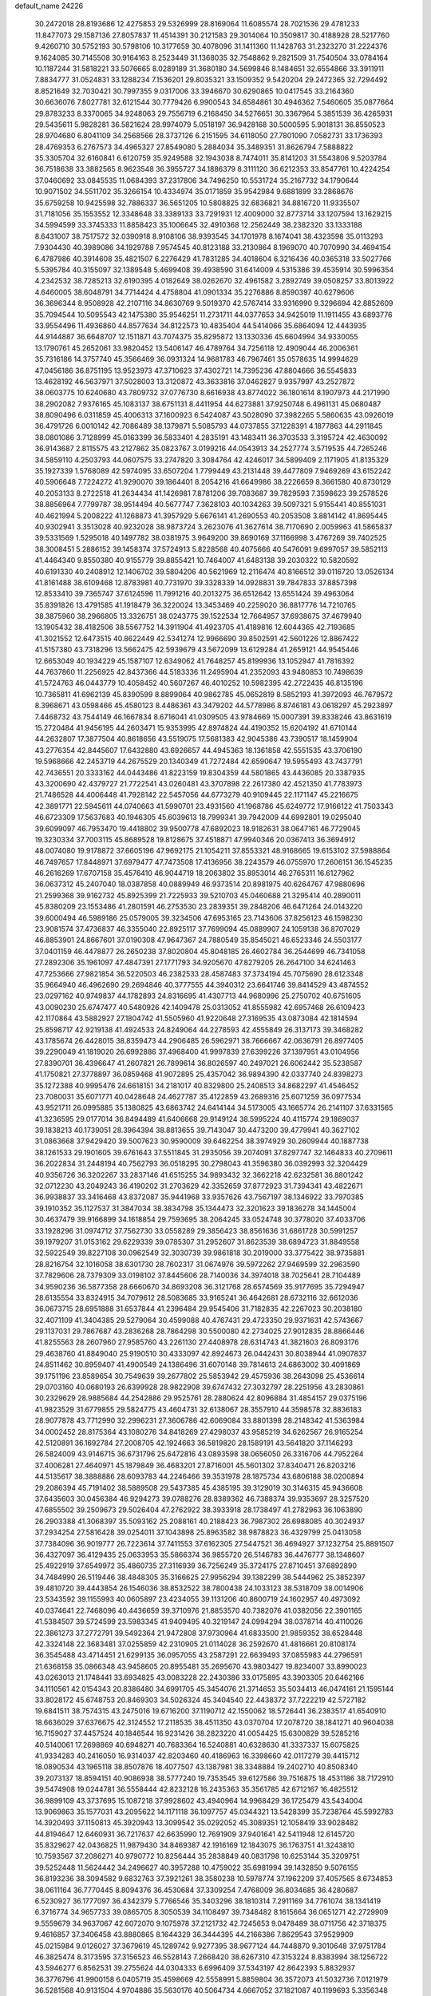default_name                                                                    
24226
  30.2472018  28.8193686  12.4275853  29.5326999  28.8169064  11.6085574
  28.7021536  29.4781233  11.8477073  29.1587136  27.8057837  11.4514391
  30.2121583  29.3014064  10.3509817  30.4188928  28.5217760   9.4260710
  30.5752193  30.5798106  10.3177659  30.4078096  31.1411360  11.1428763
  31.2323270  31.2224376   9.1624085  30.7145508  30.9164163   8.2523449
  31.1368035  32.7548862   9.2821509  31.7540504  33.0784164  10.1187244
  31.5818221  33.5076665   8.0289189  31.3680180  34.5699846   8.1484651
  32.6554866  33.3911911   7.8834777  31.0524831  33.1288234   7.1536201
  29.8035321  33.1509352   9.5420204  29.2472365  32.7294492   8.8521649
  32.7030421  30.7997355   9.0317006  33.3946670  30.6290865  10.0417545
  33.2164360  30.6636076   7.8027781  32.6121544  30.7779426   6.9900543
  34.6584861  30.4946362   7.5460605  35.0877664  29.8783233   8.3370065
  34.9248063  29.7556719   6.2168450  34.5276651  30.3367964   5.3851539
  36.4265931  29.5435611   5.9828281  36.5821624  28.9974079   5.0518197
  36.9428168  30.5000595   5.9018131  36.8550523  28.9704680   6.8041109
  34.2568566  28.3737126   6.2151595  34.6118050  27.7801090   7.0582731
  33.1736393  28.4769353   6.2767573  34.4965327  27.8549080   5.2884034
  35.3489351  31.8626794   7.5888822  35.3305704  32.6160841   6.6120759
  35.9249588  32.1943038   8.7474011  35.8141203  31.5543806   9.5203784
  36.7518638  33.3882565   8.9623548  36.3955727  34.1886379   8.3111120
  36.6212353  33.8547761  10.4224254  37.0460692  33.0845535  11.0684393
  37.2317806  34.7496250  10.5531724  35.2167732  34.1790644  10.9071502
  34.5511702  35.3266154  10.4334974  35.0171859  35.9542984   9.6881899
  33.2868676  35.6759258  10.9425598  32.7886337  36.5651205  10.5808825
  32.6836821  34.8816720  11.9335507  31.7181056  35.1553552  12.3348648
  33.3389133  33.7291931  12.4009000  32.8773714  33.1207594  13.1629215
  34.5994599  33.3745333  11.8858423  35.1006645  32.4910368  12.2562449
  38.2382320  33.1333188   8.6431007  38.7517572  32.0390918   8.9108106
  38.9393545  34.1701978   8.1674041  38.4323598  35.0113293   7.9304430
  40.3989086  34.1929788   7.9574545  40.8123188  33.2130864   8.1969070
  40.7070990  34.4694154   6.4787986  40.3914608  35.4821507   6.2276429
  41.7831285  34.4018604   6.3216436  40.0365318  33.5027766   5.5395784
  40.3155097  32.1389548   5.4699408  39.4938590  31.6414009   4.5315386
  39.4535914  30.5996354   4.2342532  38.7285213  32.6190395   4.0182649
  38.0262670  32.4961582   3.2892749  39.0508257  33.8013922   4.6460005
  38.6048791  34.7714424   4.4758804  41.0901334  35.2276886   8.8590397
  40.6279606  36.3696344   8.9508928  42.2107116  34.8630769   9.5019370
  42.5767414  33.9316990   9.3296694  42.8852609  35.7094544  10.5095543
  42.1475380  35.9546251  11.2731711  44.0377653  34.9425019  11.1911455
  43.6893776  33.9554496  11.4936860  44.8577634  34.8122573  10.4835404
  44.5414066  35.6864094  12.4443935  44.9144887  36.6648707  12.1511871
  43.7074375  35.8295872  13.1330336  45.6604994  34.9330055  13.1790761
  45.2652061  33.9820452  13.5406147  46.4789764  34.7256118  12.4909044
  46.2006361  35.7316186  14.3757740  45.3566469  36.0931324  14.9681783
  46.7967461  35.0578635  14.9994629  47.0456186  36.8751195  13.9523973
  47.3710623  37.4302721  14.7395236  47.8804666  36.5545833  13.4628192
  46.5637971  37.5028003  13.3120872  43.3633816  37.0462827   9.9357997
  43.2527872  38.0603775  10.6240680  43.7809732  37.0776730   8.6616938
  43.8774022  36.1801614   8.1907973  44.2171990  38.2902082   7.9376165
  45.1083137  38.6751131   8.4411954  44.6273881  37.9250748   6.4961131
  45.0680487  38.8090496   6.0311859  45.4006313  37.1600923   6.5424087
  43.5028090  37.3982265   5.5860635  43.0926019  36.4791726   6.0010142
  42.7086489  38.1379871   5.5085793  44.0737855  37.1228391   4.1877863
  44.2911845  38.0801086   3.7128999  45.0163399  36.5833401   4.2835191
  43.1483411  36.3703533   3.3195724  42.4630092  36.9143687   2.8115575
  43.2127862  35.0823767   3.0199216  44.0543913  34.2527774   3.5719535
  44.7265246  34.5859110   4.2503793  44.0607575  33.2747820   3.3084764
  42.4246017  34.5899409   2.1171905  41.8135329  35.1927339   1.5768089
  42.5974095  33.6507204   1.7799449  43.2131448  39.4477809   7.9469269
  43.6152242  40.5906648   7.7224272  41.9290070  39.1864401   8.2054216
  41.6649986  38.2226659   8.3661580  40.8730129  40.2053133   8.2722518
  41.2634434  41.1426981   7.8781206  39.7083687  39.7829593   7.3598623
  39.2578526  38.8856964   7.7799787  38.9514494  40.5677747   7.3628103
  40.1034263  39.5097321   5.9155441  40.8551031  40.4621994   5.2008222
  41.1268873  41.3957929   5.6676141  41.2690553  40.2053508   3.8814142
  41.8695445  40.9302941   3.3513028  40.9232028  38.9873724   3.2623076
  41.3627614  38.7170690   2.0059963  41.5865837  39.5331569   1.5295018
  40.1497782  38.0381975   3.9649200  39.8690169  37.1166998   3.4767269
  39.7402525  38.3008451   5.2886152  39.1458374  37.5724913   5.8228568
  40.4075666  40.5476091   9.6997057  39.5852113  41.4464340   9.8550380
  40.9155779  39.8855421  10.7464007  41.6483138  39.2030322  10.5820592
  40.6191330  40.2408912  12.1406702  39.5804206  40.5621969  12.2116474
  40.8166512  39.0116720  13.0526134  41.8161488  38.6109468  12.8783981
  40.7731970  39.3328339  14.0928831  39.7847833  37.8857398  12.8533410
  39.7365747  37.6124596  11.7991216  40.2013275  36.6512642  13.6551424
  39.4963064  35.8391826  13.4791585  41.1918479  36.3220024  13.3453469
  40.2259020  36.8817776  14.7210765  38.3875960  38.2966805  13.3326751
  38.0243775  39.1522534  12.7664957  37.6938675  37.4679940  13.1905432
  38.4182506  38.5567752  14.3911904  41.4923705  41.4189816  12.6044365
  42.7193685  41.3021552  12.6473515  40.8622449  42.5341274  12.9966690
  39.8502591  42.5601226  12.8867422  41.5157380  43.7318296  13.5662475
  42.5939679  43.5672099  13.6129284  41.2659121  44.9545446  12.6653049
  40.1934229  45.1587107  12.6349062  41.7648257  45.8199936  13.1052947
  41.7816392  44.7637860  11.2256925  42.8437366  44.5183336  11.2495904
  41.2352093  43.9480853  10.7498639  41.5724763  46.0443779  10.4058452
  40.5607267  46.4010252  10.5982395  42.2722435  46.8135196  10.7365811
  41.6962139  45.8390599   8.8899064  40.9862785  45.0652819   8.5852193
  41.3972093  46.7679572   8.3968671  43.0598466  45.4580123   8.4486361
  43.3479202  44.5778986   8.8746181  43.0618297  45.2923897   7.4468732
  43.7544149  46.1667834   8.6716041  41.0309505  43.9784669  15.0007391
  39.8338246  43.8631619  15.2720484  41.9456195  44.2603471  15.9353995
  42.8974824  44.4190352  15.6204192  41.6710144  44.2632807  17.3877504
  40.8618656  43.5519075  17.5681383  42.9045386  43.7390517  18.1459904
  43.2776354  42.8445607  17.6432880  43.6926657  44.4945363  18.1361858
  42.5551535  43.3706190  19.5968666  42.2453719  44.2675529  20.1340349
  41.7272484  42.6590647  19.5955493  43.7437791  42.7436551  20.3333162
  44.0443486  41.8223159  19.8304359  44.5801865  43.4436085  20.3387935
  43.3200690  42.4379727  21.7722541  43.0260481  43.3707898  22.2617380
  42.4521350  41.7783973  21.7486528  44.4006448  41.7928142  22.5457056
  44.6773279  40.9109445  22.1171147  45.2216675  42.3891771  22.5945611
  44.0740663  41.5990701  23.4931560  41.1968786  45.6249772  17.9166122
  41.7503343  46.6723309  17.5637683  40.1946305  45.6039613  18.7999341
  39.7942009  44.6992801  19.0295040  39.6099097  46.7953470  19.4418802
  39.9500778  47.6892023  18.9182631  38.0647161  46.7729045  19.3230334
  37.7003115  45.8689528  19.8128675  37.4518871  47.9940346  20.0367413
  36.3694912  48.0074080  19.9178872  37.6605196  47.9692175  21.1054211
  37.8553321  48.9168665  19.6153102  37.5988864  46.7497657  17.8448971
  37.6979477  47.7473508  17.4136956  38.2243579  46.0755970  17.2606151
  36.1545235  46.2616269  17.6707158  35.4576410  46.9044719  18.2063802
  35.8953014  46.2765311  16.6127962  36.0637312  45.2407040  18.0387858
  40.0889949  46.9373514  20.8981975  40.6264767  47.9880696  21.2599368
  39.9162732  45.8925399  21.7225933  39.5210703  45.0460688  21.3295414
  40.2890011  45.8380209  23.1553486  41.2801591  46.2753530  23.2839351
  39.2848206  46.6471264  24.0143220  39.6000494  46.5989186  25.0579005
  39.3234506  47.6953165  23.7143606  37.8256123  46.1598230  23.9081574
  37.4736837  46.3355040  22.8925117  37.7699094  45.0889907  24.1059138
  36.8707029  46.8853901  24.8667601  37.0190308  47.9647367  24.7880549
  35.8545021  46.6523346  24.5503177  37.0401159  46.4478877  26.2650238
  37.8020804  45.8048185  26.4602784  36.2544699  46.7341058  27.2892306
  35.1961097  47.4847391  27.1771793  34.9205670  47.8279205  26.2647100
  34.6241463  47.7253666  27.9821854  36.5220503  46.2382533  28.4587483
  37.3734194  45.7075690  28.6123348  35.9664940  46.4962690  29.2694846
  40.3777555  44.3940312  23.6641746  39.8414529  43.4874552  23.0297162
  40.9749837  44.1782893  24.8316695  41.4307713  44.9680996  25.2750702
  40.6751605  43.0090230  25.6747477  40.5480926  42.1409478  25.0313052
  41.8555982  42.6957468  26.6109423  42.1170864  43.5882927  27.1804742
  41.5505960  41.9220648  27.3169535  43.0873084  42.1814594  25.8598717
  42.9219138  41.4924533  24.8249064  44.2278593  42.4555849  26.3137173
  39.3468282  43.1785674  26.4428015  38.8359473  44.2906485  26.5962971
  38.7666667  42.0636791  26.8977405  39.2290049  41.1819020  26.6992886
  37.4968400  41.9997839  27.6399226  37.1397951  43.0104956  27.8390701
  36.4396647  41.2607821  26.7899614  36.8026597  40.2497021  26.6062442
  35.5238587  41.1750821  27.3778897  36.0859468  41.9072895  25.4357042
  36.9894390  42.0337740  24.8398273  35.1272388  40.9995476  24.6618151
  34.2181017  40.8329800  25.2408513  34.8682297  41.4546452  23.7080031
  35.6071771  40.0428648  24.4627787  35.4122859  43.2689316  25.6071259
  36.0977534  43.9521711  26.0995885  35.1380825  43.6863742  24.6414144
  34.5173005  43.1665774  26.2141107  37.6331565  41.3236595  29.0177014
  36.8494489  41.6406668  29.9149124  38.5995224  40.4115774  29.1869037
  39.1838213  40.1739051  28.3964394  38.8813655  39.7143047  30.4473200
  39.4779941  40.3627102  31.0863668  37.9429420  39.5007623  30.9590009
  39.6462254  38.3974929  30.2609944  40.1887738  38.1261533  29.1901605
  39.6761643  37.5511845  31.2935056  39.2074091  37.8297747  32.1464833
  40.2709611  36.2022834  31.2448194  40.7562793  36.0518295  30.2798043
  41.3596380  36.0392993  32.3204429  40.9356726  36.3202267  33.2837146
  41.6515255  34.9893432  32.3662218  42.6232581  36.8801242  32.0712230
  43.2049243  36.4190202  31.2703629  42.3352659  37.8772923  31.7394341
  43.4822671  36.9938837  33.3416468  43.8372087  35.9441968  33.9357626
  43.7567197  38.1346922  33.7970385  39.1910352  35.1127537  31.3847034
  38.3834798  35.1344473  32.3201623  39.1836278  34.1445004  30.4637479
  39.9166899  34.1618854  29.7593695  38.2064245  33.0524748  30.3778020
  37.4033706  33.1928296  31.0974712  37.7562730  33.0558289  29.3856423
  38.8561636  31.6861728  30.5991257  39.1979207  31.0153162  29.6229339
  39.0785307  31.2952607  31.8623539  38.6894723  31.8849558  32.5922549
  39.8227108  30.0962549  32.3030739  39.9861818  30.2019000  33.3775422
  38.9735881  28.8216754  32.1016058  38.6301730  28.7602317  31.0674976
  39.5972262  27.9469599  32.2963590  37.7829606  28.7379309  33.0198102
  37.8445606  28.7140036  34.3974018  38.7025641  28.7104489  34.9590236
  36.5877358  28.6660670  34.8693208  36.3121768  28.6574569  35.9177695
  35.7294947  28.6135554  33.8324915  34.7079612  28.5083685  33.9165241
  36.4642681  28.6732116  32.6612036  36.0673715  28.6951888  31.6537844
  41.2396484  29.9545406  31.7182835  42.2267023  30.2038180  32.4071109
  41.3404385  29.5279064  30.4599088  40.4767431  29.4723350  29.9371631
  42.5743667  29.1137031  29.7867687  43.2836268  28.7864298  30.5500080
  42.2734025  27.9012835  28.8866446  41.8255563  28.2607960  27.9585760
  43.2261130  27.4408978  28.6314743  41.3821603  26.8093176  29.4638760
  41.8849040  25.9190510  30.4333097  42.8924673  26.0442431  30.8038944
  41.0907837  24.8511462  30.8959407  41.4900549  24.1386496  31.6070148
  39.7814613  24.6863002  30.4091869  39.1751196  23.8589654  30.7549639
  39.2677802  25.5853942  29.4575936  38.2643098  25.4536614  29.0703160
  40.0680193  26.6399928  28.9822908  39.6747432  27.3032797  28.2251956
  43.2830861  30.2329629  28.9885684  44.2542886  29.9525761  28.2880624
  42.8096884  31.4854157  29.0375196  41.9823529  31.6779855  29.5824775
  43.4604731  32.6138067  28.3557910  44.3598578  32.8836183  28.9077878
  43.7712990  32.2996231  27.3606786  42.6069084  33.8801398  28.2148342
  41.5363984  34.0002452  28.8175364  43.1080276  34.8418269  27.4298037
  43.9585219  34.6262567  26.9165254  42.5120891  36.1692784  27.2008705
  42.1924663  36.5819820  28.1589191  43.5641820  37.1146293  26.5824009
  43.9146715  36.6731796  25.6472816  43.0893598  38.0656050  26.3316706
  44.7952264  37.4006281  27.4640971  45.1879849  36.4683201  27.8716001
  45.5601302  37.8340471  26.8203216  44.5135617  38.3888886  28.6093783
  44.2246466  39.3531978  28.1875734  43.6806188  38.0200894  29.2086394
  45.7191402  38.5889508  29.5437385  45.4385195  39.3129019  30.3146315
  45.9436608  37.6435603  30.0456384  46.9294273  39.0788276  28.8389362
  46.7388374  39.9353697  28.3257520  47.6855502  39.2509673  29.5026404
  47.2762922  38.3933918  28.1738497  41.2782963  36.1063890  26.2903388
  41.3068397  35.5093162  25.2088161  40.2188423  36.7987302  26.6988085
  40.3024937  37.2934254  27.5816428  39.0254011  37.1043898  25.8963582
  38.9878823  36.4329799  25.0413058  37.7384096  36.9019777  26.7223614
  37.7411553  37.6162305  27.5447521  36.4694927  37.1232754  25.8891507
  36.4327097  36.4129435  25.0633953  35.5866374  36.9855720  26.5146783
  36.4476777  38.1348607  25.4922919  37.6549972  35.4860735  27.3116939
  36.7256249  35.3724175  27.8710451  37.6892890  34.7484990  26.5119446
  38.4848305  35.3166625  27.9956294  39.1382299  38.5444962  25.3852397
  39.4810720  39.4443854  26.1546036  38.8532522  38.7800438  24.1033123
  38.5318709  38.0014906  23.5343592  39.1155993  40.0605897  23.4234055
  39.1131206  40.8600719  24.1602957  40.4973092  40.0374641  22.7468096
  40.4436659  39.3710976  21.8853570  40.7382076  41.0382056  22.3901165
  41.5384507  39.5724599  23.5983345  41.9409495  40.3219147  24.0994294
  38.0378714  40.4110026  22.3861273  37.2772791  39.5492364  21.9472808
  37.9730964  41.6833500  21.9859352  38.6528448  42.3324148  22.3683481
  37.0255859  42.2310905  21.0114028  36.2592670  41.4816661  20.8108174
  36.3545488  43.4714451  21.6299135  36.0957055  43.2587291  22.6639493
  37.0855983  44.2796591  21.6368158  35.0866348  43.9458605  20.8955481
  35.2695670  43.9803427  19.8234007  33.8990023  43.0263013  21.1748441
  33.6934825  43.0083228  22.2430386  33.0175895  43.3903305  20.6462166
  34.1110561  42.0154343  20.8386480  34.6991705  45.3454076  21.3714653
  35.5034413  46.0474161  21.1595144  33.8028172  45.6748753  20.8469303
  34.5026324  45.3404540  22.4438372  37.7222219  42.5727182  19.6841511
  38.7574315  43.2475016  19.6716200  37.1190712  42.1550062  18.5726441
  36.2383517  41.6540910  18.6636029  37.6376675  42.3124552  17.2118535
  38.4511350  43.0370704  17.2078720  38.1841271  40.9604038  16.7159027
  37.4457524  40.1846544  16.9231426  38.2823220  41.0054425  15.6300829
  39.5285216  40.5140061  17.2698869  40.6948271  40.7683364  16.5240881
  40.6328630  41.3337337  15.6075825  41.9334283  40.2416050  16.9314037
  42.8203460  40.4186963  16.3398660  42.0117279  39.4415712  18.0890534
  43.1965118  38.8507876  18.4077507  43.1387981  38.3348884  19.2402710
  40.8508340  39.2073137  18.8594151  40.9086938  38.5777240  19.7353545
  39.6127586  39.7516875  18.4531186  38.7172910  39.5474908  19.0244781
  36.5558444  42.8232128  16.2435363  35.3561785  42.6712167  16.4825512
  36.9899109  43.3737695  15.1087218  37.9928602  43.4940964  14.9968429
  36.1725479  43.5434004  13.9069863  35.1577031  43.2095622  14.1171118
  36.1097757  45.0344321  13.5428399  35.7238764  45.5992783  14.3920493
  37.1150813  45.3920943  13.3099542  35.0292052  45.3089351  12.1058419
  33.9028482  44.8194647  12.6460931  36.7217637  42.6635990  12.7691909
  37.9401641  42.5411948  12.6145720  35.8329627  42.0436825  11.9879430
  34.8469387  42.1916169  12.1843075  36.1763751  41.3243810  10.7593567
  37.2086271  40.9790772  10.8256444  35.2838849  40.0831798  10.6253144
  35.3209751  39.5252448  11.5624442  34.2496627  40.3957288  10.4759022
  35.6981994  39.1432850   9.5076155  36.8193236  38.3094582   9.6832763
  37.3921261  38.3580238  10.5978774  37.1962209  37.4057565   8.6734853
  38.0611164  36.7770445   8.8094376  36.4530684  37.3309254   7.4768009
  36.8034685  36.4280687   6.5230927  36.1777097  36.4342379   5.7766546
  35.3403296  38.1810314   7.2911169  34.7761074  38.1341419   6.3716774
  34.9657733  39.0865705   8.3050539  34.1108497  39.7348482   8.1615664
  36.0651271  42.2729909   9.5559679  34.9637067  42.6072070   9.1075978
  37.2121732  42.7245653   9.0478489  38.0711756  42.3718375   9.4616857
  37.3406458  43.8880865   8.1644329  36.3444395  44.2166386   7.8629543
  37.9529909  45.0215984   9.0126027  37.3679619  45.1289742   9.9277395
  38.9677124  44.7448870   9.3010648  37.9751784  46.3825474   8.3173595
  37.3156523  46.5528143   7.2668420  38.6267310  47.3153224   8.8383994
  38.1256722  43.5946277   6.8562531  39.2755624  44.0304333   6.6996409
  37.5343197  42.8642393   5.8832937  36.3776796  41.9900158   6.0405719
  35.4598669  42.5558991   5.8859804  36.3572073  41.5032736   7.0121979
  36.5281568  40.9131504   4.9704886  35.5630176  40.5064734   4.6667052
  37.1821087  40.1199693   5.3356348  37.2134669  41.6631176   3.8332969
  36.4532303  42.1716190   3.2379713  37.7968897  40.9875945   3.2060997
  38.1086670  42.6886313   4.5425592  39.1076776  42.2723384   4.6443733
  38.2035522  43.9846423   3.7202119  39.1557997  44.1569203   2.9482325
  37.2420711  44.9028821   3.8774507  36.4588938  44.6655601   4.4750013
  37.2126740  46.2047547   3.1747284  37.4724775  46.0321489   2.1297145
  35.7799374  46.7789131   3.1785703  35.4325876  46.8987144   4.2057593
  35.6646473  48.1209579   2.4552884  34.6187831  48.3680478   2.2836398
  36.0993412  48.9095303   3.0685402  36.1780622  48.0751618   1.4943938
  34.9049257  45.8975127   2.4917397  34.6979705  45.1464038   3.0926112
  38.2540170  47.2112657   3.7140253  38.6572759  48.1253028   2.9930854
  38.7596813  47.0056637   4.9354908  38.3014095  46.3074509   5.5118759
  39.7855808  47.8003757   5.6245174  39.8993919  47.3420005   6.6067835
  41.1458049  47.6400639   4.9165138  41.2828022  46.5977384   4.6483008
  41.1558077  48.2295199   4.0013739  42.3315068  48.0449022   5.7761858
  42.2165150  48.4006105   6.9420752  43.5234893  47.9683222   5.2372794
  43.6404318  47.6544473   4.2829296  44.3141178  48.2505105   5.8101708
  39.3669041  49.2569392   5.9135557  40.0057591  50.2061562   5.4498295
  38.2831545  49.4480698   6.6699383  37.8169474  48.6160717   7.0219455
  37.8047279  50.7796156   7.1021769  38.6791774  51.4162689   7.2316956
  36.9470516  51.4200936   5.9951997  36.7802398  52.4692401   6.2442836
  37.5214351  51.3959518   5.0696082  35.5851158  50.7621604   5.7472547
  35.1427850  49.9019820   6.5403309  34.9256834  51.1274375   4.7425098
  37.0916647  50.8199870   8.4717422  36.5664292  51.8685129   8.8614924
  37.0770017  49.7087220   9.2157509  37.5831046  48.8946776   8.8766911
  36.5441903  49.6486021  10.5777192  36.8030675  48.6791327  11.0040248
  37.0210521  50.4227910  11.1802305  35.0237841  49.8182650  10.6744278
  34.5547788  50.5080155  11.5835074  34.2542148  49.2248595   9.7548839
  34.7233208  48.7267051   9.0040194  32.7722877  49.2804603   9.7011803
  32.4069490  49.5513579  10.6918765  32.2851515  50.3739342   8.7328096
  31.1972016  50.4167296   8.7954284  32.8119840  51.7772124   9.0291532
  32.5734892  52.0479129  10.0575127  33.8902148  51.8210179   8.8817700
  32.3339042  52.4908792   8.3582713  32.6296315  50.0746702   7.3998578
  33.6065978  50.0710430   7.2961123  32.1080338  47.9203365   9.3829315
  30.9152970  47.8429158   9.0635167  32.8737038  46.8288170   9.4769835
  33.8525905  46.9627903   9.6790486  32.4180128  45.4518089   9.2769084
  31.7360170  45.4127264   8.4289202  33.2836568  44.8326948   9.0402684
  31.7051304  44.8483433  10.4917890  31.1799754  45.5584612  11.3518933
  31.6691562  43.5193612  10.5578545  32.0893173  42.9921111   9.8004941
  31.0958819  42.7630552  11.6770355  30.1160888  43.1734434  11.9071480
  30.9114069  41.3060577  11.2183427  30.3070607  41.2816981  10.3106197
  31.8947518  40.9139374  10.9550684  30.3033064  40.3565904  12.2631984
  30.5522029  39.3434845  11.9467157  30.7794981  40.5184170  13.2282665
  28.7778260  40.4352764  12.4342386  28.0878024  41.1526493  11.6668425
  28.2508097  39.7179201  13.3239835  31.9637383  42.8620387  12.9494234
  33.1494804  42.5302619  12.9221079  31.3768024  43.2847589  14.0743171
  30.4004562  43.5622252  14.0253350  32.0075337  43.2674680  15.4065634
  33.0825319  43.4121338  15.2939965  31.4533296  44.4481148  16.2252144
  31.6357774  45.3721221  15.6739401  30.3752114  44.3232270  16.3325263
  32.0821073  44.5883087  17.6198240  31.8812298  43.6858300  18.1978587
  33.1628972  44.6776904  17.5003442  31.5011154  46.0212363  18.5829773
  29.7772724  45.5312547  18.8822288  29.2157677  45.5365926  17.9473309
  29.7489986  44.5281960  19.3084803  29.3105779  46.2271450  19.5798803
  31.7766576  41.9153016  16.1104236  30.6655531  41.3835400  16.0564518
  32.7892854  41.3558593  16.7858828  33.6881418  41.8330112  16.7931112
  32.7246512  40.0369557  17.4581177  31.6976994  39.8614302  17.7810878
  33.1189972  38.8780098  16.5148648  33.1574079  37.9729891  17.1185102
  32.0772874  38.6264691  15.4205863  32.3258754  37.7116920  14.8839625
  31.0919962  38.5264820  15.8765395  32.0773432  39.4577995  14.7185859
  34.4937780  39.0610534  15.8529608  34.5020431  39.9564010  15.2305647
  35.2654685  39.1487462  16.6161634  34.7237932  38.1974276  15.2296167
  33.5981496  39.9511336  18.7159564  34.6558791  40.5784799  18.8011708
  33.1767408  39.1244464  19.6775436  32.3269679  38.5943043  19.5117290
  34.0065880  38.6819763  20.8006239  34.7398543  39.4553636  21.0352195
  33.1083440  38.4952715  22.0304805  33.7107366  38.1834727  22.8846139
  32.6133140  39.4364462  22.2728575  32.3507133  37.7363849  21.8286081
  34.7763521  37.3929019  20.4413703  34.2833300  36.5657081  19.6709471
  35.9751042  37.2086314  21.0042671  36.3389747  37.9475692  21.5997600
  36.8934646  36.0929350  20.7017437  36.3155196  35.2832992  20.2659649
  37.9582856  36.5258121  19.6651250  38.5207121  37.3652156  20.0748980
  38.9581187  35.4095521  19.3327897  39.6415193  35.7442436  18.5509056
  39.5587159  35.1601798  20.2070056  38.4260978  34.5229740  18.9865133
  37.3217493  36.9746221  18.3401220  36.7210936  37.8702245  18.4938423
  38.0977648  37.2114060  17.6116169  36.6882824  36.1804472  17.9463390
  37.5589871  35.5597799  21.9782427  37.9260631  36.3468839  22.8502214
  37.7537551  34.2361294  22.0823282  37.4219830  33.6614064  21.3109211
  38.4875516  33.5546267  23.1747648  38.9720246  34.3082820  23.7986654
  37.4776420  32.7833982  24.0549168  36.7864329  33.5050997  24.4939126
  36.9002007  32.1111584  23.4173233  38.1123235  31.9521674  25.1889601
  38.7027040  31.1491076  24.7464791  38.7780132  32.5847718  25.7781612
  37.0513518  31.3351678  26.1219791  36.6259603  32.1187500  26.7517681
  36.2543108  30.8905947  25.5234277  37.6750012  30.2401490  27.0005198
  38.0466990  29.4479808  26.3461468  38.5318040  30.6556324  27.5348879
  36.7094027  29.6646382  27.9704932  36.5472231  30.2524412  28.7900740
  35.8018423  29.4365031  27.5648687  36.9900046  28.7467556  28.3096152
  39.6038020  32.6622809  22.6080730  39.3930975  31.9980935  21.5902008
  40.7704767  32.6429600  23.2669415  40.8843277  33.2432916  24.0724177
  41.9429090  31.8661335  22.8428778  41.5892574  30.9483001  22.3703450
  42.7064006  32.6798756  21.7905814  43.0863093  33.6015430  22.2344653
  43.5418614  32.0917877  21.4124665  42.0460573  32.9277139  20.9595169
  42.8835061  31.4554719  24.0021333  43.0194901  32.1733800  24.9948837
  43.5598000  30.3136284  23.8430550  43.3975316  29.8182324  22.9701936
  44.4699417  29.6490929  24.7955423  43.9627720  29.5774079  25.7580165
  44.6543276  28.2190550  24.2238045  43.6531976  27.8192162  24.0691590
  45.1094471  28.2986095  23.2346067  45.4181130  27.1323082  25.0045939
  45.1201184  26.1748848  24.5757468  46.9304607  27.2182087  24.8388170
  47.2854477  28.2222829  25.0416532  47.4271085  26.5257321  25.5167233
  47.1845325  26.9536856  23.8151766  45.0398961  27.0753809  26.4783678
  43.9558596  27.0161572  26.5587684  45.4748178  26.1862303  26.9326449
  45.4070804  27.9576193  27.0002697  45.8007620  30.4158586  25.0073825
  46.4153791  30.8463548  24.0266053  46.2591671  30.5796776  26.2638246
  45.6884997  30.2115788  27.0203453  47.5408597  31.2377222  26.6316109
  47.7871906  31.9327251  25.8285196  47.3811630  32.0900623  27.9086173
  48.2146531  32.7934477  27.9531480  46.4652884  32.6767376  27.8309647
  47.3657127  31.2833058  29.2206310  46.5501510  30.5659886  29.1923223
  48.3035504  30.7373507  29.3250553  47.1905262  32.1924559  30.4449031
  47.9293837  32.9952278  30.4072046  46.1903725  32.6256255  30.4239113
  47.3796608  31.3987187  31.7438324  46.6836670  30.5547082  31.7484738
  48.3977451  30.9999874  31.7645770  47.1456522  32.2412466  32.9407968
  47.3151746  31.7149575  33.7942962  47.7466738  33.0642272  32.9467652
  46.1849844  32.5732665  32.9623451  48.7356578  30.2717923  26.7338212
  48.5637953  29.0846004  27.0070426  49.9570188  30.7811416  26.5537700
  50.0504803  31.7847691  26.4547577  51.1684537  29.9692732  26.3822230
  51.0457544  29.3528582  25.4935868  52.3506144  30.9157013  26.1534593
  53.2540078  30.3279209  25.9958287  52.1735242  31.5335435  25.2762957
  52.4925853  31.5580945  27.0246559  51.4956706  29.0158814  27.5456506
  51.9440820  27.8897496  27.3173484  51.2972110  29.4396658  28.7930356
  50.9487164  30.3857584  28.9324926  51.7296900  28.6544338  29.9580338
  52.7134725  28.2400945  29.7345437  51.9032211  29.5642519  31.1773360
  50.9165923  29.8965821  31.5071783  52.3522860  28.9868319  31.9857725
  52.7790592  30.7896706  30.9049752  52.4183701  31.8779837  31.4157452
  53.7903654  30.7196282  30.1698227  50.8031303  27.4668178  30.2803531
  51.2245531  26.5347831  30.9713033  49.5705765  27.4627962  29.7625759
  49.3046181  28.2278609  29.1567635  48.6068057  26.3768993  29.9459105
  48.5065442  26.1825803  31.0155254  47.2453226  26.8397093  29.4106353
  47.3748188  27.2955380  28.4268246  46.5767582  25.9913203  29.3073534
  46.5000522  28.0389266  30.5541428  46.2088426  27.1898737  31.5526065
  49.0822624  25.0696115  29.2785054  49.5183362  25.0681832  28.1224508
  48.9903315  23.9544310  30.0104281  48.5420460  24.0229781  30.9168732
  49.5693811  22.6558418  29.6369872  50.5290217  22.8268304  29.1483675
  49.7642771  22.0884921  30.5473031  48.6983429  21.7842438  28.7135536
  47.5785421  22.1723069  28.3657120  49.1687161  20.5806599  28.3252065
  50.5033116  20.0665398  28.6080686  50.5464934  19.7182718  29.6387363
  51.2738255  20.8191277  28.4361495  50.7080239  18.8889427  27.6571938
  51.3731974  18.1361151  28.0823989  51.0910503  19.2484154  26.7008369
  49.2878244  18.3582490  27.4781441  49.0327450  17.7316695  28.3347585
  49.1804252  17.7939807  26.5524535  48.4336617  19.6328011  27.4749915
  48.4013918  20.0307562  26.4606545  46.9957791  19.3332504  27.9328358
  46.0902897  19.2705406  27.0971825  46.7806464  19.2214578  29.2471709
  47.5926047  19.2759064  29.8538693  45.4894003  18.9961621  29.9064347
  44.9993939  18.1577104  29.4120446  45.7376820  18.5820645  31.3711220
  44.7845013  18.2091950  31.7332146  46.4348978  17.7446366  31.4012375
  46.1866392  19.6578030  32.3864737  45.6002791  20.5670911  32.2766287
  45.9557612  19.2720062  33.3769330  47.6735479  20.0149479  32.3778335
  48.3852298  19.9110751  31.3881558  48.2115807  20.4732224  33.4827642
  47.6763812  20.4838495  34.3421599  49.1985524  20.6972454  33.4706700
  44.5343011  20.2011405  29.8316385  43.3102665  20.0463621  29.8192991
  45.0818065  21.4190864  29.7752612  46.0926845  21.4806896  29.7709629
  44.3222745  22.6564299  29.5657501  43.3751535  22.6140686  30.1071253
  45.1435447  23.8438262  30.0860308  46.0621715  23.9011652  29.5060546
  44.5838898  24.7594578  29.9003154  45.5240005  23.8177188  31.5498080
  46.6913345  24.3818613  32.0676152  46.6317886  24.2218981  33.4002752
  47.3898248  24.5569483  34.0982390  45.4722686  23.6377857  33.7459372
  45.1608370  23.4751762  34.7069361  44.7610247  23.3736298  32.5923113
  43.7795683  22.9202453  32.5264429  43.9956951  22.8490689  28.0798048
  42.8998462  23.2837253  27.7392953  44.9204146  22.4721168  27.1866604
  45.8139122  22.1580899  27.5556290  44.7518547  22.5138459  25.7227358
  44.4073545  23.5089121  25.4332219  46.1190155  22.2590416  25.0537749
  46.5607106  21.3502876  25.4629905  45.9804990  22.1191580  23.9834666
  47.0751125  23.4468648  25.2701409  46.7229575  24.2909263  24.6778411
  47.0545879  23.7411516  26.3192889  48.5329286  23.1510548  24.8890587
  48.8288744  22.1939454  25.3213348  48.6180915  23.0824906  23.8038534
  49.4134398  24.2034785  25.4301638  49.3655479  24.3707973  26.4298205
  50.1578258  25.0770307  24.7797246  50.4188432  25.0356609  23.5099395
  50.1578106  24.2453079  22.9281489  50.9649866  25.7952128  23.1225024
  50.6820986  26.0759156  25.4149859  50.5529356  26.1851194  26.4109748
  51.2200517  26.7492504  24.8809162  43.6629565  21.5429307  25.2447790
  42.8142393  21.9387673  24.4432442  43.6097030  20.3271273  25.7951752
  44.3446797  20.0513060  26.4368732  42.4744024  19.4022778  25.6232808
  42.2472259  19.3109922  24.5609296  42.8390515  18.0108212  26.1430989
  41.9659714  17.3601091  26.0899778  43.6243776  17.5920577  25.5154305
  43.2871904  18.0723941  27.4801478  43.9965324  17.4010962  27.5721135
  41.2081439  19.8925250  26.3341217  40.1106482  19.7717327  25.7830735
  41.3455157  20.5107725  27.5114974  42.2503529  20.4709403  27.9642987
  40.2308652  21.1086225  28.2489601  39.5206634  20.3227853  28.4953954
  40.6097825  21.5442109  29.1736027  39.4987949  22.2033666  27.4630828
  38.2669485  22.2455404  27.4624656  40.2415628  23.0317568  26.7273767
  41.2477275  22.9979364  26.8576647  39.7051598  24.0363696  25.8075145
  38.9319377  24.5964812  26.3321259  40.8403074  25.0090604  25.4570635
  41.1593943  25.5078455  26.3733245  41.6894569  24.4240666  25.0997902
  40.5569287  26.0692259  24.4339756  41.3998151  26.4090728  23.4328910
  42.3563601  25.9363042  23.2380737  40.8846126  27.4753761  22.7255287
  41.3873564  27.9279030  21.9650419  39.6358816  27.8323667  23.1872800
  38.6940587  28.7809972  22.7617722  38.9047533  29.4018476  21.9029653
  37.4657883  28.8772051  23.4385653  36.7139649  29.5777607  23.1060511
  37.2115349  28.0534865  24.5485762  36.2590973  28.1171202  25.0590100
  38.1831742  27.1354760  24.9931062  37.9706875  26.5127608  25.8473995
  39.4084748  26.9723007  24.3058317  39.0315108  23.4122355  24.5719934
  37.9379423  23.8360121  24.2031887  39.5911675  22.3373943  23.9917778
  40.4955384  22.0320821  24.3303046  38.9415688  21.5711913  22.9030166
  38.7307412  22.2479827  22.0753828  39.8796182  20.4641866  22.3934506
  40.3311370  19.9403729  23.2343629  39.2892504  19.7408874  21.8306682
  40.9802039  20.9986548  21.4654492  40.5151230  21.4557859  20.5915959
  41.5730568  21.7502413  21.9846471  41.8903800  19.8479726  21.0180457
  42.4470509  19.4811569  21.8816146  41.2693989  19.0390768  20.6333340
  42.8669458  20.2886054  19.9211714  42.2924026  20.6409040  19.0601087
  43.4701722  21.1224624  20.2906382  43.7464532  19.1703486  19.5061083
  43.1892148  18.3757744  19.1981736  44.3383334  19.4382471  18.7215729
  44.3390839  18.8801150  20.2794444  37.5799008  20.9787518  23.3017792
  36.6637604  20.9695222  22.4744103  37.4259687  20.5452461  24.5568050
  38.2368503  20.5493917  25.1609541  36.1392329  20.1040178  25.1120095
  35.7067194  19.3670321  24.4322364  36.3755595  19.4173186  26.4726256
  36.9397995  18.4977967  26.3126637  36.9866282  20.0708429  27.0920630
  35.1041561  19.0856595  27.2766485  35.4065151  18.7197289  28.2584121
  34.5143589  19.9853435  27.4374423  34.2235218  18.0258906  26.6268149
  34.2794072  16.8547768  26.9806654  33.3801524  18.3786517  25.6820901
  33.3531280  19.3430420  25.3673503  32.8327544  17.6576454  25.2298001
  35.1368658  21.2666742  25.2238485  33.9706655  21.0976554  24.8611530
  35.5740204  22.4444474  25.6833750  36.5304737  22.5229509  26.0051229
  34.7072611  23.6283983  25.7711795  33.8046620  23.3412944  26.3140721
  35.4042609  24.7415449  26.5792880  35.8514674  24.3118421  27.4773686
  36.1933200  25.1757072  25.9689659  34.4139013  25.8414780  27.0005112
  33.8560489  26.1704391  26.1245114  33.7023014  25.4076678  27.7032072
  35.0614785  27.0752225  27.6492048  36.1503489  26.9887460  28.2635903
  34.4674527  28.1764578  27.5695633  34.2671005  24.1123614  24.3735986
  33.1013592  24.4575723  24.1854672  35.1545819  24.0530095  23.3691821
  36.1127686  23.8105739  23.6045376  34.8331754  24.3290104  21.9553629
  34.4551503  25.3486458  21.8821072  36.1098581  24.2283175  21.0760504
  36.6367118  23.3142343  21.3469635  35.7786380  24.1448009  19.5697450
  35.2326348  23.2277030  19.3472004  35.1755880  25.0014710  19.2675512
  36.6875196  24.1230771  18.9716907  37.0514056  25.4284332  21.3396539
  36.6496950  26.3174406  20.8564980  37.0976001  25.6313929  22.4093398
  38.4919337  25.2151123  20.8515207  38.9486584  24.3839491  21.3865893
  38.5195447  25.0192825  19.7812917  39.0718655  26.1157641  21.0428178
  33.7081633  23.4099742  21.4468652  32.7686793  23.8974174  20.8175584
  33.7546153  22.1038377  21.7434316  34.5399511  21.7573569  22.2806806
  32.7113902  21.1531474  21.3204845  32.6220800  21.2086419  20.2350461
  33.1177465  19.7204409  21.7111931  34.1511339  19.5513803  21.4062341
  33.0640624  19.6057424  22.7946436  32.2418945  18.6581982  21.0362465
  32.2498794  18.5853192  19.7830444  31.5776673  17.8544564  21.7397095
  31.3360357  21.4975895  21.9193008  30.3114978  21.4068861  21.2421440
  31.3104078  21.9441996  23.1780596  32.1963760  22.0104732  23.6683076
  30.0955933  22.3912845  23.8742900  29.3105274  21.6490608  23.7238667
  30.3819423  22.4793279  25.3944299  31.2890175  23.0664896  25.5437813
  29.2408949  23.1701794  26.1609205  28.3264549  22.5898341  26.0497965
  29.4885358  23.2497079  27.2188377  29.0802542  24.1821649  25.7902162
  30.6126792  21.0556217  25.9590899  29.6744710  20.5016845  25.9308162
  31.3268494  20.5239095  25.3318049  31.1674335  21.0257779  27.3880744
  30.4209116  21.3835605  28.0959329  31.4328409  20.0019475  27.6528930
  32.0594864  21.6485027  27.4472326  29.5808761  23.7089179  23.2678258
  28.4130531  23.8043164  22.8816981  30.4519420  24.7101942  23.1037893
  31.4102040  24.5615193  23.4127550  30.1055249  26.0173184  22.5293408
  29.2970176  26.4513877  23.1169292  31.3358314  26.9434530  22.5999342
  32.1936327  26.4014281  22.1983821  31.1678235  27.8116027  21.9607765
  31.6717435  27.4411813  24.0203100  31.6426225  26.6118838  24.7255799
  33.0718631  28.0528255  24.0445126  33.1173776  28.9037221  23.3689838
  33.3119597  28.3805212  25.0563154  33.8027336  27.3022444  23.7422252
  30.6857715  28.5166361  24.4868787  30.6848118  29.3548724  23.7892043
  29.6822971  28.1008500  24.5538648  30.9814255  28.8779932  25.4712124
  29.5829540  25.9119322  21.0867419  28.6582972  26.6393269  20.7199128
  30.1133109  24.9858886  20.2784270  30.9150632  24.4633976  20.6291855
  29.6775651  24.7303094  18.8924533  29.4585708  25.6925034  18.4256253
  30.8709415  24.1115729  18.1386487  31.7367101  24.7580794  18.2981187
  31.0984666  23.1325680  18.5653463  30.6595144  23.9678168  16.6194509
  30.0214761  23.1066094  16.4186585  30.1688594  24.8623271  16.2354879
  31.9836530  23.7907734  15.8666315  31.7755105  23.6868494  14.8005363
  32.5902992  24.6855299  16.0136824  32.7321532  22.6160505  16.3384385
  32.2545432  21.9582631  16.9491049  34.0010371  22.3523701  16.1112058
  34.7322044  23.0526820  15.2978780  34.2970511  23.7463402  14.7006225
  35.6193637  22.6721920  15.0029508  34.5714647  21.3546460  16.7105420
  34.0241228  20.7337914  17.2961325  35.5759606  21.2489287  16.6631363
  28.3861181  23.8984329  18.7748667  27.8284675  23.8257862  17.6759779
  27.8807855  23.3062680  19.8661611  28.3917713  23.4049093  20.7348467
  26.7018845  22.4051226  19.8525185  26.3091381  22.3576214  18.8368082
  27.0890407  20.9627719  20.2232647  26.1756042  20.3693580  20.2781954
  28.0106369  20.2890764  19.2078686  28.9103002  20.8818130  19.0427726
  28.2966342  19.3011787  19.5694470  27.4822291  20.1695834  18.2632472
  27.7183323  20.9016322  21.4822420  28.6579510  21.1536385  21.3460960
  25.5080079  22.8478336  20.7163166  24.3854989  22.4297950  20.4198897
  25.6826494  23.6914231  21.7438645  26.6320018  23.9393510  22.0049311
  24.5737143  24.2367798  22.5545314  23.7513019  23.5204059  22.5468301
  25.0152936  24.4234946  24.0180475  25.8403811  25.1375156  24.0443837
  24.1799687  24.8647015  24.5630918  25.4547655  23.1468172  24.7618714
  26.3936949  22.7819554  24.3486380  25.6599358  23.4914681  26.2381455
  26.0228555  22.6135147  26.7724176  26.3998727  24.2865516  26.3318258
  24.7219252  23.8191695  26.6860637  24.4195805  22.0226802  24.6988947
  23.4545927  22.3863851  25.0487936  24.3263285  21.6583221  23.6761039
  24.7441250  21.1893706  25.3221734  24.0062961  25.5582547  21.9989129
  24.7602870  26.4101679  21.5169302  22.6861635  25.7605698  22.1048243
  22.1194952  25.0361603  22.5346579  21.9898901  26.9774757  21.6468836
  22.6436476  27.8336509  21.8070944  21.7137227  26.8598851  20.1364956
  22.5966162  26.4401140  19.6547956  20.9025537  26.1486046  19.9737293
  21.3932434  28.1602556  19.4182652  22.4473599  28.9837042  18.9739656
  23.4726517  28.7193759  19.1959115  22.1725241  30.1444433  18.2251790
  22.9763297  30.7700874  17.8667548  20.8408082  30.4958485  17.9233208
  20.5938867  31.6291460  17.2133744  19.6671405  31.7040216  16.9184472
  19.7830518  29.6768090  18.3745391  18.7633414  29.9470522  18.1458403
  20.0603067  28.5127891  19.1225699  19.2469761  27.8846340  19.4578702
  20.6907920  27.2013911  22.4442648  19.8357171  26.3151178  22.4901007
  20.5426262  28.3554443  23.1032491  21.2420406  29.0802470  22.9597089
  19.4497614  28.6587372  24.0507624  18.4998408  28.3197031  23.6336222
  19.7235003  27.8985804  25.3615284  19.9230507  26.8511505  25.1347365
  20.6201112  28.3101599  25.8210589  18.6202617  27.9317094  26.3870284
  18.5050685  28.8536072  27.4318139  17.4706257  28.4221538  28.1742800
  17.1455027  28.8694767  29.1029337  16.9208921  27.3224746  27.6358723
  16.1498224  26.7975800  28.0344318  17.6349938  26.9962586  26.5064300
  17.4886999  26.1343727  25.8678409  19.3483882  30.1706254  24.3111675
  20.3366204  30.8877527  24.1454932  18.1879727  30.6895204  24.7226932
  17.3842452  30.0831870  24.8177454  17.9995984  32.1347555  24.9609433
  18.1708023  32.6547602  24.0184745  16.5526501  32.4002554  25.4219548
  15.8629557  31.9544907  24.7084095  16.3971923  31.8948752  26.3763684
  16.1834730  33.8883131  25.6017468  15.1611029  33.9370698  25.9815984
  16.8264664  34.3295423  26.3644545  16.2620913  34.7351348  24.3190356
  16.0611685  35.9736402  24.3875362  16.4668281  34.1944363  23.2082395
  18.9921731  32.7116773  25.9856795  19.4508391  33.8453998  25.8302013
  19.3631690  31.9164235  26.9925586  18.9592382  30.9866420  27.0319242
  20.2523071  32.3082744  28.0897512  20.3453192  33.3950650  28.0756677
  19.5720090  31.9558021  29.4247329  19.4737493  30.8724864  29.5092225
  20.1932781  32.3075740  30.2496214  18.2059910  32.5976525  29.5483606
  17.9609150  33.9472459  29.6436000  18.6727339  34.6647669  29.7788124
  16.6313983  34.1369302  29.5690015  16.1395526  35.0987298  29.6346686
  15.9875990  32.9647732  29.4181024  16.9893146  31.9855290  29.4000705
  16.8322249  30.9322430  29.2428641  21.6938337  31.7760270  27.9273450
  22.4601917  31.7384315  28.8900564  22.0994250  31.3930195  26.7079099
  21.4306531  31.4486270  25.9462238  23.4736535  30.9732661  26.3726621
  24.1177941  31.1384509  27.2379232  23.5316728  29.4574597  26.0540146
  22.7957760  29.2410213  25.2775276  24.9169101  29.0431389  25.5169495
  25.1461365  29.5739531  24.5945725  25.6883497  29.2576128  26.2574171
  24.9340324  27.9806550  25.2783870  23.1741951  28.6415583  27.3217117
  23.8828370  28.8779794  28.1172006  22.1811859  28.9328810  27.6644797
  23.1506812  27.1202377  27.1235888  22.5522440  26.8710593  26.2479811
  24.1623548  26.7344509  26.9988088  22.7102977  26.6503112  28.0034525
  24.0273024  31.8504520  25.2411153  23.3475311  32.1042204  24.2407159
  25.2719393  32.3129593  25.3922129  25.7828020  32.0426780  26.2241436
  25.9720506  33.1559165  24.4088505  25.3613613  34.0472513  24.2600434
  27.3243802  33.6245390  25.0014601  27.1049435  34.0888286  25.9652413
  28.2998858  32.4591756  25.2624268  29.1670687  32.8122897  25.8193539
  27.8209166  31.6807547  25.8559904  28.6415166  32.0286366  24.3202292
  27.9640686  34.7065926  24.1070633  28.2998634  34.2610143  23.1702644
  27.2061420  35.4559288  23.8796643  29.1419797  35.4388204  24.7636834
  29.4935759  36.2254367  24.0976769  28.8232968  35.8896912  25.7032155
  29.9663008  34.7525564  24.9503361  26.0999158  32.4604169  23.0352277
  26.4596132  31.2812616  22.9495987  25.7565069  33.1686069  21.9497115
  25.4229253  34.1195868  22.0862194  25.7407601  32.6123857  20.5824075
  25.3392483  31.6008183  20.6362724  24.7970803  33.4072255  19.6641620
  25.0401909  34.4688434  19.7119461  24.9347331  33.0712370  18.6347533
  23.3292620  33.1785166  20.0534079  23.0850323  32.1232962  19.9397246
  23.1901521  33.4514349  21.0963959  22.3774729  34.0154854  19.1954918
  22.6584949  35.0631084  19.2924741  22.4617015  33.7244061  18.1472134
  20.9328761  33.8209280  19.6707434  20.5650426  32.8524888  19.3213796
  20.9173628  33.8125724  20.7642322  20.0616010  34.9135609  19.1878109
  19.0918521  34.7535491  19.4462237  20.3653570  35.7904731  19.6089379
  20.1139396  35.0202083  18.1774712  27.1390262  32.5020877  19.9682152
  27.8486957  33.4975396  19.8134239  27.4856772  31.2814173  19.5623603
  26.8330073  30.5374625  19.7530461  28.6431230  30.9486803  18.7257132
  29.5413392  31.3911309  19.1603774  28.7939770  29.4187800  18.7327641
  29.0593024  29.1068518  19.7436293  27.8253200  28.9716095  18.5019167
  29.8161547  28.8442604  17.7696069  31.1796324  28.8365226  18.1155262
  31.5052235  29.2614296  19.0553561  32.1216424  28.2594532  17.2438711
  33.1672262  28.2452096  17.5061371  31.7087636  27.6919441  16.0206568
  32.6342043  27.1541087  15.1827474  32.2446963  26.8233010  14.3498584
  30.3431524  27.7158801  15.6651675  30.0212226  27.2845013  14.7278773
  29.4008000  28.2909334  16.5406473  28.3528834  28.2961865  16.2696232
  28.4822852  31.4880592  17.2926858  27.3688073  31.5111152  16.7593008
  29.5906592  31.9013334  16.6616859  30.4541500  31.9106539  17.2003970
  29.6174712  32.4781235  15.3003581  28.6137393  32.4455388  14.8737067
  30.0699395  33.9507954  15.3836219  31.0793985  33.9764861  15.7923420
  30.1133393  34.3683112  14.3759695  29.1799762  34.8631879  16.2467116
  29.0875800  34.4484709  17.2499172  29.6653996  35.8368899  16.3295617
  27.7822030  35.0633877  15.6499843  27.8735187  35.5377984  14.6718280
  27.2827902  34.1006854  15.5347856  26.9378423  35.9456547  16.5692970
  26.8317527  35.4425805  17.5345047  27.4477489  36.8995760  16.7283647
  25.6012865  36.1839006  15.9870186  25.6728577  36.7400377  15.1384123
  25.1509863  35.2940698  15.7729803  25.0031805  36.6587708  16.6631187
  30.5014041  31.7138201  14.3064930  30.2904151  31.8474065  13.0997773
  31.4848195  30.9512230  14.7806148  31.6089930  30.9002033  15.7821108
  32.4943909  30.2687086  13.9624510  32.1618509  29.2587215  13.7308652
  32.6363473  30.7936883  13.0171178  33.8481301  30.1904451  14.6747734
  33.9875873  30.6584135  15.8071679  34.8539785  29.6434037  13.9938847
  34.6629522  29.2548414  13.0745834  36.2474888  29.6297245  14.4465926
  36.3533924  30.2985674  15.3015824  36.6433095  28.2186787  14.9152940
  36.4740923  27.4971234  14.1165326  37.7050511  28.2097931  15.1624288
  35.7139932  27.7225636  16.3936488  34.5307713  27.5416248  15.7828402
  37.2103025  30.1503923  13.3647944  36.8742822  30.2524341  12.1796867
  38.4336231  30.4620175  13.7853484  38.6173154  30.4086876  14.7837536
  39.5587796  30.8392074  12.9356847  39.3355452  30.6107752  11.8927990
  39.7625634  32.3527924  13.0721197  38.8331289  32.8667794  12.8243596
  40.0334254  32.5969593  14.0996277  41.0652653  32.9240301  11.9534824
  42.0933514  32.2306149  12.4763814  40.8035016  30.0342310  13.3393471
  41.0445230  29.8273879  14.5312936  41.6010901  29.5844193  12.3686649
  41.4060486  29.8414432  11.4077258  42.8863547  28.9391761  12.6564550
  42.7497780  28.2314105  13.4746824  43.4104758  28.1567300  11.4450266
  43.5017802  28.8289989  10.5948854  44.4147159  27.8085662  11.6916026
  42.5797506  26.9095586  11.0889494  43.2422365  26.2054177  10.5831599
  42.2467636  26.4301883  12.0115591  41.3747006  27.1478317  10.1662500
  41.2913875  28.1818486   9.4587465  40.4977569  26.2504775  10.0846549
  43.9386383  29.9613802  13.1115057  43.9720155  31.1022069  12.6372007
  44.8293777  29.5379743  14.0085790  44.7691891  28.5847652  14.3411954
  45.9172745  30.3621159  14.5362966  46.2360257  31.0542926  13.7552849
  45.3935719  31.1891888  15.7283761  44.5063733  31.7352539  15.4059194
  45.1042134  30.5149655  16.5355111  46.3954661  32.2117584  16.2682411
  47.4176057  32.4820506  15.6045035  46.1669771  32.7767550  17.3639891
  47.1269171  29.4953235  14.9274921  46.9839044  28.4752369  15.6088223
  48.3297625  29.9037995  14.5164710  48.3795736  30.7434591  13.9470995
  49.5944692  29.3035323  14.9612299  49.4764731  28.2204403  14.9580697
  50.7196192  29.6732977  13.9819853  50.8315334  30.7586825  13.9744548
  51.6584730  29.2434398  14.3325859  50.4689108  29.1991745  12.5389012
  49.4977383  29.5476419  12.1884399  51.2138510  29.6660918  11.8987426
  50.5576654  27.6884928  12.3212571  50.6096237  26.8674720  13.2348584
  50.5583921  27.2661077  11.0807884  50.4642473  27.9464894  10.3306286
  50.5447899  26.2751105  10.8798034  49.9661705  29.6917555  16.4052876
  50.8832222  29.0987991  16.9880284  49.2411697  30.6423575  17.0088146
  48.5863425  31.1664959  16.4344150  49.2186110  30.9106022  18.4478560
  50.1936736  31.2405187  18.7815341  48.5004029  31.7035268  18.6565789
  48.8145427  29.6758290  19.2468756  47.6313138  29.3541744  19.3398619
  49.8063386  28.9584239  19.7842666  50.7512523  29.2860484  19.6415131
  49.6290772  27.6820071  20.4989245  50.6241556  27.2611849  20.6525302
  49.0310803  27.9365791  21.8994028  47.9930610  28.2542554  21.7936709
  49.0300644  26.9971828  22.4455098  49.7744520  28.9885588  22.7483122
  49.6195024  29.9745629  22.3051857  49.3259330  29.0092474  23.7430889
  51.2802444  28.7205442  22.8906126  51.6637146  27.5705937  23.2138911
  52.0890152  29.6643686  22.6901704  48.8728361  26.6026164  19.6785912
  48.2377041  25.7106935  20.2435698  48.9283734  26.6992550  18.3364851
  49.4580412  27.4825705  17.9785436  48.3736718  25.7536696  17.3383196
  48.2870755  26.2995656  16.3980776  49.3578279  24.5921727  17.0857308
  49.5376628  24.0501600  18.0161245  48.9119793  23.9060920  16.3640432
  50.6928217  25.0845360  16.5049474  50.4860525  25.7252591  15.6484269
  51.2250739  25.6659128  17.2589136  51.5796378  23.9118582  16.0585635
  51.7976311  23.2857360  16.9262794  51.0534341  23.3008003  15.3253809
  52.9082064  24.3898002  15.4595703  53.4076566  25.0350848  16.1873468
  53.5471008  23.5163333  15.3015756  52.7362956  25.1196301  14.1765428
  53.6227066  25.5051742  13.8568149  52.3777282  24.5202508  13.4365042
  52.0935541  25.8993136  14.2644667  46.9314813  25.2894458  17.6218186
  46.5977835  24.1080742  17.4608601  46.0756125  26.2198203  18.0498598
  46.4121948  27.1703936  18.1146464  44.6751954  25.9610192  18.4092893
  44.3370455  25.0969696  17.8472518  44.5688258  25.6035874  19.8965584
  45.3419175  24.8740684  20.1448590  44.7179922  26.4965915  20.5061543
  43.3034800  25.0310805  20.1741974  43.3731655  24.5958796  21.0579420
  43.7450837  27.1125576  18.0136136  44.1854081  28.2531666  17.8531355
  42.4585835  26.8132230  17.8267762  42.1597352  25.8774255  18.0593099
  41.4671765  27.7238718  17.2461729  41.8349269  28.0502593  16.2730334
  40.1332839  26.9746711  17.0493813  39.7871413  26.6334480  18.0266530
  39.3926486  27.6782653  16.6680076  40.1938671  25.7632373  16.0995646
  40.9556203  25.0642665  16.4444856  38.8513405  25.0314127  16.0959508
  38.0603929  25.6924062  15.7430670  38.9061267  24.1641367  15.4376982
  38.6128074  24.6914800  17.1034186  40.5215327  26.1835889  14.6675930
  41.5266075  26.5969801  14.6221117  40.4906216  25.3088370  14.0221985
  39.8019986  26.9191344  14.3088333  41.2333906  28.9871259  18.0890288
  41.1493683  28.9248396  19.3175233  41.0508336  30.1263059  17.4206067
  41.1375678  30.0931029  16.4088497  40.3513141  31.2809525  17.9895172
  40.5540063  31.3497694  19.0600782  40.8266756  32.5834110  17.3211951
  40.6368968  32.5323164  16.2494803  40.2401236  33.4039646  17.7320783
  42.3197966  32.8823779  17.5464410  42.5405353  32.8325156  18.6117628
  42.9160670  32.1222221  17.0456706  42.7486820  34.2611933  17.0382401
  41.9617408  35.1108421  16.6424600  44.0261939  34.5670620  17.0285353
  44.7304444  33.8883805  17.3124161  44.2712610  35.5065214  16.7649302
  38.8414916  31.0743489  17.7865499  38.3832761  30.9689607  16.6454790
  38.0701666  30.9892865  18.8741922  38.5017721  31.1259496  19.7817873
  36.6138205  30.7919244  18.8277919  36.3518899  30.3248220  17.8762609
  36.2073970  29.8082560  19.9402313  36.7291071  28.8691639  19.7472943
  36.5570789  30.1885952  20.8992176  34.6897792  29.5341576  20.0128023
  34.2412230  29.6971875  19.0336700  34.4099813  28.0892541  20.4222615
  34.8378098  27.4146749  19.6807911  34.8500312  27.8832949  21.3982463
  33.3359183  27.9138937  20.4630582  34.0005785  30.4381870  21.0365513
  34.4268952  30.2783355  22.0258566  34.1355676  31.4814416  20.7663717
  32.9326552  30.2236409  21.0642006  35.8772288  32.1381056  18.8946406
  36.2377420  32.9930279  19.7053425  34.8410876  32.3117898  18.0652882
  34.5889539  31.5447762  17.4481469  34.1509575  33.5935227  17.8277409
  34.6828860  34.3757352  18.3697817  34.2041201  33.9591431  16.3262405
  33.5310394  33.3024288  15.7749910  33.7580814  35.4031826  16.0871917
  34.4254258  36.0795894  16.6218554  33.7964639  35.6297231  15.0212482
  32.7381161  35.5564367  16.4348369  35.6114562  33.8177748  15.7209272
  35.6090850  34.1581082  14.6853373  36.3271185  34.4095529  16.2915965
  35.9255423  32.7744024  15.7293465  32.7013992  33.5716979  18.3430875
  31.9728735  32.5969825  18.1318653  32.2624220  34.6571343  18.9916836
  32.9127449  35.4305463  19.1091326  30.9563572  34.7939325  19.6618050
  30.2716319  34.0477613  19.2609307  31.1048607  34.5369803  21.1735916
  31.7308065  35.3181971  21.6055300  30.1204190  34.5940895  21.6378106
  31.7094763  33.1698859  21.5089193  31.1682676  32.4073192  20.9480046
  32.7483701  33.1607814  21.1831173  31.6582546  32.7111579  23.2651930
  32.7667972  33.9609275  23.9766760  33.7437942  33.9031323  23.4963299
  32.3476024  34.9564003  23.8304699  32.8794609  33.7808172  25.0463530
  30.3059779  36.1753367  19.4527525  30.9594928  37.1373076  19.0394041
  29.0104871  36.2787574  19.7703611  28.5309205  35.4396915  20.0782467
  28.3135871  37.5680472  19.9214688  28.4607812  38.1349871  19.0010506
  26.7934615  37.3556314  20.0854160  26.3042919  38.3230244  19.9692602
  26.4530476  36.7042485  19.2824971  26.3518621  36.7452334  21.4277616
  26.8313938  35.7710013  21.5332313  26.6920613  37.3841880  22.2440052
  24.8283030  36.5710517  21.5659675  24.0358857  37.2573078  20.8716203
  24.3966327  35.7479927  22.4120194  28.8920534  38.4243063  21.0679112
  29.4341730  37.9065531  22.0466922  28.7640097  39.7472166  20.9534324
  28.2679120  40.1133177  20.1449057  29.1779516  40.7021598  21.9876408
  30.0163761  40.2848867  22.5465102  29.6578100  41.9820774  21.2969724
  30.5347647  41.7443200  20.6927830  28.8764703  42.3194471  20.6154443
  30.0182619  43.1238636  22.2271887  31.0869883  42.9830064  23.1336821
  31.6181735  42.0432937  23.2080294  31.4965319  44.0807340  23.9130670
  32.3361842  43.9936309  24.5857360  30.8284215  45.3165246  23.7935767
  31.2721601  46.3873430  24.4966289  30.6619420  47.1450791  24.4230349
  29.7216971  45.4431339  22.9278080  29.2048204  46.3884746  22.8454321
  29.3153400  44.3428977  22.1495604  28.4799073  44.4444837  21.4679825
  28.0418941  40.9937343  22.9800174  26.9119807  41.2495638  22.5624446
  28.3322421  41.0009092  24.2864196  29.2871382  40.8062287  24.5708139
  27.3457906  41.2509055  25.3555797  26.3465473  41.2547989  24.9268303
  27.3419138  40.0918139  26.3748549  28.3092599  40.0303965  26.8743197
  26.2564186  40.3238209  27.4290591  26.1363954  39.4417256  28.0526331
  26.5419046  41.1584702  28.0682409  25.3023324  40.5390936  26.9472336
  27.0594353  38.7389023  25.7014987  27.0160373  37.9509022  26.4525307
  26.1127894  38.7812291  25.1626715  27.8564949  38.4937919  24.9992221
  27.6259364  42.6211348  26.0083079  28.5801974  42.7248170  26.7823291
  26.8676801  43.7004579  25.7112360  25.7020885  43.7339019  24.8303730
  24.7935280  43.6171776  25.4237289  25.7377051  42.9758876  24.0517613
  25.7190890  45.1090871  24.1701950  24.7205845  45.4341756  23.8809385
  26.3879120  45.0967813  23.3082457  26.3089091  45.9861557  25.2675162
  25.5305312  46.2379212  25.9905500  26.7610373  46.8898553  24.8586869
  27.3586638  45.0751508  25.9105041  28.2850869  45.1749893  25.3442322
  27.6558739  45.5316938  27.3480638  28.4450482  46.4591731  27.5263618
  27.0474954  44.9250491  28.3753659  26.3941399  44.1781810  28.1816572
  27.2860495  45.2886090  29.7852990  27.6583315  46.3128111  29.8277922
  25.9586033  45.2506134  30.5685244  25.5976955  44.2262542  30.5775875
  26.1494793  45.5299950  31.6058229  24.8573054  46.1719366  30.0049990
  24.7530876  46.0220243  28.9305549  23.5096946  45.8454456  30.6429868
  23.2492353  44.8111100  30.4219152  23.5603978  45.9882437  31.7218988
  22.7406166  46.4956627  30.2279948  25.1740887  47.6448636  30.2687954
  25.2926595  47.8196336  31.3378885  26.0926809  47.9266089  29.7567294
  24.3660917  48.2678158  29.8929173  28.3711199  44.4299567  30.4647112
  28.8027492  44.7619837  31.5736786  28.8364900  43.3609744  29.8086217
  28.4684340  43.1741273  28.8847980  29.8066038  42.4089705  30.3551230
  30.2063037  41.7974506  29.5483223  30.6358881  42.9575885  30.8036691
  29.2133277  41.4607052  31.4016655  28.0442831  41.0701807  31.3233048
  30.0420921  41.0500502  32.3623504  30.9880041  41.4208476  32.3680250
  29.6475967  40.1518677  33.4474704  29.0049907  39.3952355  33.0181605
  30.8565593  39.4276286  34.0492173  31.3428997  38.8252061  33.2812778
  31.5685185  40.1611749  34.4294207  30.4379033  38.5892814  35.1135662
  29.8607444  37.8958150  34.7461734  28.8533364  40.8632215  34.5392993
  29.2032484  41.9613823  34.9712312  27.8382425  40.1803961  35.0763735
  27.6553638  39.2510560  34.7134445  27.0859775  40.6380313  36.2460942
  26.6235147  41.5899764  35.9898060  25.9733226  39.6074161  36.5189396
  25.3776832  39.4874173  35.6120659  26.4424484  38.6474902  36.7412799
  25.0283059  39.9658930  37.6801236  25.6093331  40.0828406  38.5926809
  24.2349001  41.2480797  37.4189201  23.5602417  41.4376061  38.2528458
  24.9129086  42.0937306  37.3279151  23.6539774  41.1502184  36.5009239
  24.0240594  38.8346168  37.8940620  23.3832882  39.0678487  38.7435760
  23.4083684  38.7026710  37.0031261  24.5580501  37.9085480  38.1024816
  28.0101626  40.8727888  37.4635813  27.8172846  41.8289015  38.2168563
  29.0687436  40.0617999  37.6051989  29.1946378  39.3376141  36.9056581
  30.1112704  40.1874599  38.6408830  29.6323775  40.2621561  39.6176926
  30.9475135  38.8984383  38.5971651  30.2631037  38.0561543  38.7110061
  31.4295212  38.8115372  37.6223416  32.0258179  38.7982255  39.6856077
  32.8374234  39.4953654  39.4750084  31.5965755  39.0321032  40.6538210
  32.5583606  37.3642058  39.7124071  31.7263467  36.6900348  39.9053540
  32.9701334  37.1178698  38.7341582  33.5730399  37.1360339  40.7506900
  33.2936692  36.5816140  41.5469052  34.8679557  37.3376678  40.6180374
  35.7036887  36.8866212  41.5002876  35.3796059  36.3367744  42.2886566
  36.6934705  36.9952113  41.3102151  35.3922570  37.9493177  39.5987429
  34.8190862  38.2950038  38.8347692  36.4032459  37.9607337  39.5405637
  30.9801894  41.4412523  38.4874924  31.4448654  41.9866745  39.4866681
  31.1523668  41.9314398  37.2615936  30.7095594  41.4422827  36.4964980
  31.8559441  43.1847885  36.9414383  32.6173202  43.3654912  37.7025790
  32.5865954  43.0341536  35.5900314  31.8421151  42.8605158  34.8118138
  33.0844484  43.9758844  35.3627382  33.6395264  41.9127521  35.5148885
  34.0033743  41.3048545  36.5501746  34.1260448  41.6346935  34.3884276
  30.9145948  44.4182153  36.9491864  31.3621738  45.5562434  36.7715586
  29.6088768  44.2085114  37.1622756  29.3183393  43.2429035  37.2415271
  28.5401246  45.2152415  37.0716863  28.9458313  46.1449643  36.6711049
  27.5204327  44.6809937  36.0531400  28.0057253  44.6297278  35.0766246
  27.2674772  43.6596890  36.3284854  26.2132092  45.4363989  35.9068373
  26.0295951  46.3455757  34.8454284  26.8462778  46.5622374  34.1686919
  24.7695060  46.9421216  34.6358483  24.6204782  47.6243866  33.8124162
  23.6901148  46.6286594  35.4901770  22.4542367  47.1457242  35.2615189
  22.3799421  47.4617857  34.3389470  23.8829082  45.7344586  36.5621899
  23.0487923  45.4829047  37.1935343  25.1405151  45.1410350  36.7710763
  25.2703721  44.4317585  37.5757339  27.8994933  45.5570966  38.4332544
  27.6515742  46.7338963  38.7108653  27.6733389  44.5665711  39.3104759
  27.8795758  43.6173271  39.0133702  27.0892130  44.7568542  40.6542836
  26.1242726  45.2477323  40.5254239  26.8537588  43.3869072  41.3276057
  27.7692776  42.7984014  41.2554732  26.6499507  43.5485339  42.3863658
  25.6872401  42.5709224  40.7393291  25.7868641  42.5163714  39.6580457
  25.6977607  41.1494523  41.3048410  25.5729378  41.1684577  42.3863207
  24.8823877  40.5747043  40.8675513  26.6409383  40.6623880  41.0547406
  24.3281216  43.1897808  41.0689124  24.2556983  44.1842575  40.6346901
  23.5340774  42.5731700  40.6496077  24.1976939  43.2622896  42.1488078
  27.8831467  45.6934098  41.5980922  27.2404539  46.4311180  42.3518612
  29.2312445  45.7756977  41.5536822  30.1592468  44.8179728  40.9637402
  30.3476843  45.0809563  39.9222390  29.7929191  43.7941742  41.0357296
  31.4499912  44.9609838  41.7627490  32.3209560  44.6666105  41.1786086
  31.3837200  44.3773855  42.6819873  31.4607799  46.4530121  42.0879551
  31.8376337  47.0061032  41.2252030  32.0636646  46.6695481  42.9705234
  29.9807741  46.7791278  42.3227724  29.7557559  46.6400604  43.3812519
  29.6681040  48.2412525  41.9476948  30.0475126  49.1551223  42.6821037
  28.9856436  48.4755168  40.8136528  28.7178662  47.6697098  40.2593840
  28.6577797  49.8032006  40.2585116  29.0589701  50.5780600  40.9139156
  29.3240875  49.9475322  38.8711387  28.8458168  49.2526867  38.1802736
  29.1436238  50.9570457  38.4977724  30.8423607  49.6802593  38.8285371
  31.0464897  48.6511858  39.1269812  31.1830322  49.8019169  37.7993233
  31.6383540  50.6382013  39.7224628  31.4389005  51.6589555  39.3906348
  31.3055480  50.5362718  40.7564329  33.0872784  50.3665023  39.6630626
  33.3925815  49.4576634  39.3432045  34.0484683  51.2060732  40.0012347
  33.8053403  52.4064147  40.4316145  32.8526440  52.7174206  40.5488449
  34.5665471  53.0445310  40.6245290  35.2879371  50.8438590  39.9138981
  35.5018413  49.9225274  39.5442765  36.0402720  51.4840579  40.1384149
  27.1491973  50.1017214  40.1847444  26.7805846  51.2114004  39.7996133
  26.2801273  49.1467740  40.5364633  26.6461423  48.2674138  40.8704223
  24.8172426  49.2822348  40.4526662  24.5581495  50.3393956  40.5319387
  24.2992909  48.7741604  39.0897678  24.4155894  47.6896508  39.0541333
  23.2325781  48.9919588  39.0187931  24.9913772  49.3508916  37.8734656
  26.1425849  48.8682641  37.2942684  26.6498255  48.0386511  37.5928665
  26.4665729  49.6698056  36.2653520  27.3259179  49.5285851  35.6185871
  25.5791379  50.6782894  36.1540181  24.6353517  50.4751685  37.1763431
  23.7788474  51.1014259  37.3895978  24.1206363  48.5413987  41.6103045
  24.3323949  47.3436817  41.8074860  23.2632781  49.2342590  42.3652029
  23.0704463  50.1969271  42.1026896  22.5729672  48.7151107  43.5608879
  23.2689704  48.0769497  44.1057862  22.1824878  49.8655138  44.4983810
  21.6007296  50.6123759  43.9548353  21.5708973  49.4695975  45.3110530
  23.3266982  50.4658305  45.0717552  23.0259289  50.7918764  45.9507563
  21.3462601  47.8492299  43.2302092  20.2290147  48.1464556  43.6554596
  21.5328062  46.7724435  42.4629332  22.4773658  46.5856576  42.1441500
  20.4421063  45.8746373  42.0389927  19.6916172  46.4853836  41.5353271
  20.9530674  44.8211782  41.0292231  21.6527414  44.1701585  41.5551303
  19.8077878  43.9350973  40.5066110  19.3797332  43.3481658  41.3190015
  19.0236648  44.5498212  40.0648480  20.1841276  43.2401235  39.7560933
  21.7136935  45.4491430  39.8366841  22.6191295  45.9325051  40.2018338
  22.0320107  44.6479883  39.1689433  20.9228515  46.4784899  39.0168467
  20.5947713  47.3040101  39.6478704  21.5647106  46.8873296  38.2379292
  20.0591135  46.0076515  38.5482317  19.7478823  45.2257129  43.2501566
  20.4115822  44.8144146  44.2086986  18.4138575  45.1748455  43.2165618
  17.9448710  45.5455492  42.3973824  17.5455739  44.6824413  44.2888589
  18.0427513  44.8188927  45.2482060  16.6367275  45.2834035  44.3043402
  17.1313578  43.2106060  44.1784689  17.3024221  42.5579431  43.1443701
  16.5556378  42.6981808  45.2699488  16.4280023  43.3239665  46.0578902
  16.2148561  41.2842940  45.4723009  17.1449797  40.7176245  45.5341417
  15.4786325  41.1689412  46.8219355  16.1337003  41.5220822  47.6178235
  14.6138073  41.8327988  46.7935488  14.9766787  39.7550715  47.1733797
  14.3165289  39.3921805  46.3864405  16.1174361  38.7530685  47.3619340
  15.7118196  37.7863465  47.6553977  16.6594034  38.6282577  46.4250396
  16.8047587  39.1087558  48.1295507  14.1645905  39.8158316  48.4624219
  13.7431987  38.8349995  48.6758836  14.7907800  40.1461733  49.2899398
  13.3429571  40.5215610  48.3423587  15.3755060  40.6709363  44.3381619
  15.7187495  39.6085599  43.8231864  14.2802230  41.3176174  43.9348539
  14.0700724  42.2194066  44.3500083  13.3634342  40.7811042  42.9306434
  13.0732226  39.7750677  43.2331321  12.0986856  41.6464249  42.8972407
  11.6373476  41.6713127  43.8854532  12.3422697  42.6639182  42.5911412
  11.3899981  41.2227480  42.1869442  14.0197571  40.6693215  41.5437525
  13.7608798  39.7040871  40.8226173  14.9003945  41.6067417  41.1837101
  15.0763947  42.3777914  41.8189795  15.6519759  41.5689706  39.9285635
  14.9597427  41.2962030  39.1305228  16.1635121  42.9880800  39.6396038
  15.3224029  43.6638087  39.7881569  16.9435610  43.2574144  40.3517163
  16.6626632  43.2083126  38.2036780  17.7019459  42.8929401  38.1190595
  16.0655187  42.5992600  37.5235333  16.5303012  44.6722304  37.7708253
  16.6284936  45.6118670  38.5598846  16.3081147  44.9347347  36.5047490
  16.2401702  44.1934930  35.8166016  16.1739806  45.8893799  36.2093943
  16.7593228  40.4980554  39.9580262  16.9513374  39.7955070  38.9673331
  17.4086778  40.2738133  41.1104541  17.2273783  40.8904304  41.8971559
  18.3013751  39.1200533  41.3072621  19.0250201  39.1045208  40.4921216
  19.0671661  39.2470099  42.6412136  18.3419826  39.3196870  43.4522756
  19.6371185  38.3290971  42.7940503  20.0407952  40.4387126  42.7464825
  19.4968416  41.3693850  42.6149530  20.6868407  40.4542356  44.1333683
  19.9112690  40.5396975  44.8954266  21.2569262  39.5397645  44.2970052
  21.3506912  41.3140292  44.2227790  21.1605766  40.3849912  41.7032952
  20.7418976  40.5190393  40.7074302  21.8688201  41.1921052  41.8878754
  21.6806286  39.4300737  41.7595882  17.5495360  37.7743938  41.2288037
  18.0706214  36.8265046  40.6435505  16.3172607  37.6826855  41.7469736
  15.9704191  38.4680584  42.2883311  15.4616554  36.4929327  41.5959406
  16.0350101  35.6179058  41.8993216  14.2187320  36.6061215  42.5020526
  13.7496391  37.5727883  42.3259918  13.5004010  35.8381644  42.2087674
  14.4973666  36.4503049  44.0100297  15.3230760  37.0933093  44.3078714
  13.2531675  36.8532512  44.8036572  13.0180504  37.8991060  44.6134064
  12.4064133  36.2324622  44.5100266  13.4405226  36.7323952  45.8706664
  14.8426977  35.0066360  44.3847890  15.7641508  34.7009696  43.8920102
  14.9913104  34.9333148  45.4620741  14.0331842  34.3394642  44.0877863
  15.0473303  36.2443696  40.1331470  15.0184715  35.0929912  39.7023977
  14.7898157  37.2994027  39.3509157  14.7958043  38.2184637  39.7759046
  14.5349719  37.2033785  37.9053654  13.7207608  36.4937393  37.7428858
  14.0724586  38.5882475  37.4076438  13.1934614  38.8492150  37.9973849
  14.8364458  39.3329824  37.6229762  13.6932856  38.6887721  35.9145305
  13.1812410  37.7787856  35.6017082  12.7418806  39.8729660  35.7299674
  12.4810061  39.9780409  34.6771039  11.8239104  39.6981456  36.2916008
  13.2107881  40.7944743  36.0758989  14.8939314  38.9445661  34.9951749
  14.5442166  39.1198415  33.9777276  15.4525412  39.8159106  35.3370975
  15.5473184  38.0764014  34.9693483  15.7646060  36.6582455  37.1579087
  15.6436741  35.7441863  36.3408200  16.9636182  37.1524623  37.4827991
  17.0089437  37.9382804  38.1244411  18.2169240  36.6085821  36.9477458
  18.1752861  36.6265103  35.8579149  19.3973461  37.4833491  37.4069303
  19.4499301  37.4428917  38.4947504  20.3148891  37.0298379  37.0309592
  19.4044025  38.9536975  36.9912750  18.5987587  39.4492231  35.9417288
  17.9298076  38.7959658  35.4034147  18.6668454  40.8044549  35.5688615
  18.0480661  41.1735306  34.7624453  19.5465585  41.6751936  36.2336920
  19.6049897  42.7137623  35.9389958  20.3548639  41.1902539  37.2759122
  21.0373609  41.8566436  37.7825641  20.2828502  39.8360084  37.6508448
  20.9129638  39.4668404  38.4459408  18.4177210  35.1351210  37.3526643
  18.7892732  34.3130093  36.5150082  18.1088686  34.7668625  38.6013979
  17.8477795  35.4880752  39.2663056  18.1696584  33.3820037  39.0726862
  19.1709262  32.9994797  38.8719287  17.9567410  33.3656947  40.5914877
  18.0878541  32.3511222  40.9677640  18.6834662  34.0196096  41.0756345
  16.9505464  33.7043596  40.8348531  17.1731049  32.4545380  38.3456082
  17.5325871  31.3211588  38.0222402  15.9564734  32.9250955  38.0366893
  15.6972937  33.8459288  38.3800091  14.9686378  32.1855073  37.2368881
  14.7629335  31.2361056  37.7327635  13.6516455  32.9916442  37.1729925
  13.3000848  33.1802703  38.1887853  13.8493787  33.9523436  36.6995795
  12.5289433  32.2866131  36.3859752  12.8974460  31.9916659  35.4038155
  12.2369562  31.3834212  36.9219113  11.2785572  33.1450251  36.1643546
  11.1478383  34.2783034  36.6108304  10.3067962  32.6341897  35.4428786
  10.3945977  31.7281340  34.9932099   9.4486758  33.1626986  35.3218272
  15.5209851  31.8642353  35.8363136  15.4686285  30.7136109  35.3994910
  16.1116509  32.8559585  35.1606423  16.1184500  33.7810111  35.5792352
  16.7300394  32.6874223  33.8378274  16.0049134  32.2179122  33.1713225
  17.0776576  34.0707370  33.2638304  17.6773680  34.6318430  33.9822102
  17.6674798  33.9337056  32.3586294  15.8042096  34.8651454  32.9164854
  15.1946230  34.2772718  32.2297876  15.2180811  35.0337152  33.8189311
  16.0718465  36.2205381  32.2680594  17.1936595  36.6202309  31.9871200
  15.0360047  36.9731261  31.9766742  14.0941107  36.6444741  32.1689919
  15.2136786  37.8908635  31.5899199  17.9600419  31.7595471  33.8653787
  18.1268303  30.9301788  32.9696421  18.7812443  31.8221358  34.9210273
  18.6330235  32.5628753  35.5997252  19.8932043  30.8789030  35.1359575
  20.5105643  30.8725081  34.2375974  20.7771668  31.3509552  36.3180920
  20.1204913  31.6229693  37.1451682  21.7323942  30.2499776  36.8221008
  22.3637826  30.6292190  37.6238994  21.1682292  29.4072342  37.2225515
  22.3668593  29.8986536  36.0073602  21.5880202  32.6004308  35.8945999
  22.3961768  32.3023776  35.2249428  20.9433070  33.2827951  35.3414091
  22.1763782  33.3911413  37.0715602  21.3852506  33.6626686  37.7709874
  22.9358279  32.8054006  37.5881691  22.6399949  34.3026107  36.6947552
  19.3724221  29.4411833  35.3094716  19.9022538  28.5219527  34.6838491
  18.3072675  29.2304681  36.0915824  17.9054757  30.0157048  36.5917343
  17.6983976  27.9051863  36.2576437  18.4741258  27.2016838  36.5646385
  16.6336755  27.9475042  37.3585462  15.8897860  28.7146050  37.1355209
  16.1436921  26.9744271  37.4061560  17.4033351  28.2770611  38.9634271
  17.6655226  29.5754344  38.7397362  17.1025203  27.3604434  34.9493563
  17.2673193  26.1777295  34.6601997  16.4712458  28.2052852  34.1269690
  16.3218396  29.1607670  34.4398157  15.9982541  27.8295377  32.7839520
  15.3079518  26.9890999  32.8710022  15.2539571  29.0161282  32.1449527
  15.8410198  29.9201285  32.2970948  15.1738059  28.8679798  31.0668012
  13.8490153  29.2439960  32.7262554  13.8390901  29.0110050  33.7923214
  13.6133581  30.3051446  32.6182553  12.7566010  28.4365059  32.0119458
  13.0345776  27.3645494  31.4118945  11.5851428  28.8891253  32.0105777
  17.1421103  27.3720104  31.8594625  16.9463629  26.4515418  31.0602239
  18.3326623  27.9720541  31.9779445  18.4096752  28.7540533  32.6214140
  19.5448278  27.5359416  31.2757289  19.3351072  27.4300286  30.2107092
  20.3145022  28.2971485  31.4027908  20.0987686  26.2049684  31.8008003
  20.3511262  25.2886952  31.0166315  20.2308733  26.0538254  33.1236839
  20.0199763  26.8488954  33.7203150  20.7204572  24.8125546  33.7486729
  21.6831591  24.5591497  33.3047652  20.9256105  25.0108306  35.2599504
  20.0042646  25.3890497  35.7050844  21.1456739  24.0454901  35.7151628
  22.0731805  25.9762246  35.5878339  21.8384332  26.9540600  35.1698018
  22.1283573  26.0885339  36.6710434  23.7167530  25.4920408  34.9802131
  24.0454082  24.0167292  35.9836772  25.0541988  23.6559994  35.7786237
  23.9639205  24.2694826  37.0405583  23.3309951  23.2310286  35.7382683
  19.7914609  23.6158626  33.4944546  20.2637437  22.5171949  33.1993080
  18.4720063  23.8248051  33.5294431  18.1295042  24.7393685  33.8087140
  17.4880843  22.7891848  33.2221837  17.6965560  21.9218928  33.8511739
  16.0974051  23.3187357  33.5893260  15.8357613  24.1676336  32.9555439
  15.3580621  22.5289532  33.4546185  16.0811170  23.6319361  34.6336076
  17.5530436  22.3177421  31.7539869  17.2762766  21.1439176  31.4862027
  17.9383856  23.1879028  30.8095004  18.1184391  24.1448175  31.0859485
  18.2641946  22.8026802  29.4276687  17.4909479  22.1280778  29.0546842
  18.2650691  24.0493138  28.5212148  17.2307060  24.3158572  28.3004536
  18.6973119  24.8895962  29.0640895  19.0263666  23.8945838  27.2112462
  18.4380883  23.2391232  26.1108025  17.4302801  22.8508986  26.1884535
  19.1615209  23.0787159  24.9098723  18.7064976  22.5754035  24.0691544
  20.4807168  23.5733911  24.8059174  21.2015452  23.4049786  23.6630927
  20.8990049  22.6206330  23.1694241  21.0673621  24.2278842  25.9086545
  22.0785187  24.5912404  25.8289045  20.3413804  24.3913160  27.1049827
  20.7965303  24.8925179  27.9496885  19.5970832  22.0372892  29.3488781
  19.6497167  20.9795522  28.7193354  20.6521104  22.5234779  30.0189678
  20.5314183  23.4051554  30.5088087  21.9963471  21.9247091  30.0156240
  22.3555821  21.9024046  28.9862505  22.9358328  22.8211496  30.8511660
  22.9496805  23.8231251  30.4192115  22.5236016  22.9019853  31.8565778
  24.3853362  22.3076129  30.9776210  24.3860214  21.2794188  31.3380608
  25.1221531  22.3654126  29.6390353  25.1251850  23.3872447  29.2597812
  26.1520561  22.0343820  29.7727200  24.6393662  21.7087707  28.9166020
  25.1562632  23.1557995  31.9883388  25.1850822  24.1974834  31.6677743
  24.6726529  23.0971828  32.9639169  26.1750950  22.7809872  32.0867317
  21.9935446  20.4765905  30.5326040  22.4968787  19.5723503  29.8615851
  21.3735079  20.2366033  31.6919349  20.9981109  21.0262201  32.2126254
  21.2312849  18.8895836  32.2580952  22.2137429  18.4125054  32.2948732
  20.6963458  18.9798590  33.6958393  19.7766354  19.5666320  33.7038212
  20.4496776  17.9700671  34.0177843  21.6403937  19.5405936  34.7394054
  21.3403687  19.6122792  36.1030626  22.4697606  20.0283314  36.7022955
  22.5834455  20.1608129  37.7685944  23.4465166  20.2285459  35.8028654
  24.4162096  20.4856336  36.0234703  22.9376588  19.9329979  34.5578569
  23.4803178  19.9514402  33.6247898  20.3432739  17.9793203  31.3920366
  20.5828913  16.7725088  31.3380788  19.3822040  18.5285900  30.6370087
  19.2305093  19.5264443  30.6925850  18.6020965  17.7738572  29.6465642
  18.3018946  16.8352341  30.1123492  17.3218461  18.5499335  29.3116271
  16.7518945  18.7373285  30.2215811  17.5576819  19.4994006  28.8334153
  16.7010962  17.9623273  28.6343391  19.3982539  17.3881838  28.3762465
  18.9125949  16.5788331  27.5779415  20.6195884  17.9174163  28.2058570
  20.9153466  18.6361864  28.8575922  21.6333678  17.4359788  27.2525455
  21.1309271  16.8637810  26.4711430  22.3628914  18.6162382  26.5725217
  23.1187336  18.9859136  27.2624085  22.8796304  18.2301443  25.6922979
  21.5388149  19.8409149  26.1443483  21.3127146  20.4330153  27.0255781
  22.1575018  20.4642120  25.5026449  20.2552561  19.5284257  25.3868124
  20.2726695  19.0436640  24.2594776  19.1090903  19.8441500  25.9442414
  19.1070429  20.3050217  26.8482403  18.2609181  19.7392195  25.3952729
  22.6662102  16.4838294  27.9112472  23.6722463  16.1427842  27.2901194
  22.4611080  16.0808731  29.1726290  21.6155013  16.3957688  29.6298620
  23.3245780  15.1888824  29.9739390  22.8617897  15.1650268  30.9591384
  23.2569522  13.7386959  29.4651176  23.8709574  13.6531382  28.5680044
  23.6795956  13.0728280  30.2184990  21.8576603  13.2767882  29.1395828
  20.7680789  13.2683637  29.9840819  20.7691585  13.4943970  30.9774698
  19.6873767  12.9253980  29.2637874  18.6836405  12.8338551  29.6611110
  20.0255808  12.6966413  27.9795469  21.4060241  12.9324142  27.8970309
  22.0136564  12.8883770  27.0028522  24.7626583  15.6932244  30.2397149
  25.6734572  14.9081032  30.5161725  24.9751183  17.0114925  30.1754771
  24.1854415  17.6077931  29.9734109  26.1886267  17.6637097  30.6819910
  27.0215679  16.9638117  30.6302370  26.5423958  18.8758001  29.8074577
  25.6497560  19.4877141  29.6739306  27.2765127  19.4894901  30.3321177
  27.1269967  18.5252353  28.4518544  28.4992568  18.2311228  28.3370738
  29.1293245  18.2654012  29.2131190  29.0591137  17.9267130  27.0816388
  30.1141188  17.7129870  26.9883639  28.2471081  17.9461114  25.9289872
  28.7901187  17.6980865  24.7105268  28.1687608  17.9721641  24.0092640
  26.8721978  18.2439445  26.0410517  26.2508005  18.2601362  25.1567937
  26.3156348  18.5254178  27.3030829  25.2676838  18.7613813  27.3892313
  26.0410423  18.0869905  32.1531060  24.9320407  18.3052124  32.6385003
  27.1819606  18.2626065  32.8209886  28.0372205  18.0063563  32.3367342
  27.3667254  18.9036313  34.1353111  26.4331459  19.3764296  34.4453790
  27.7738770  17.8699897  35.2115402  28.1327733  18.4274058  36.0783354
  26.5401424  17.0710319  35.6624850  26.1372855  16.4926618  34.8309427
  26.7977953  16.3986133  36.4798239  25.7725712  17.7608509  36.0152542
  28.9167914  16.9449298  34.7241827  28.5232420  16.2228542  34.0072989
  29.6731798  17.5427933  34.2176888  29.6359085  16.1798671  35.8345829
  30.4560021  15.6156330  35.3927686  30.0489197  16.8797514  36.5580995
  28.9515072  15.4907834  36.3291221  28.4207286  20.0153787  34.0106388
  29.3439900  19.8935968  33.2008871  28.2936802  21.1036817  34.7773691
  27.5360788  21.1253733  35.4631425  29.1344078  22.3057319  34.6225002
  29.4109364  22.3900294  33.5716552  28.2970654  23.5539122  34.9688362
  27.3256638  23.4606190  34.4817574  28.1177671  23.5703328  36.0441835
  28.8569209  24.9067486  34.5672288  28.2540972  26.1231163  34.8916327
  29.0776503  27.0872384  34.4590966  28.9215011  28.1461385  34.6162563
  30.1465556  26.5479870  33.8559450  30.9759785  27.0583979  33.5764156
  30.0126208  25.1763216  33.8876041  30.7363322  24.4613489  33.5229390
  30.4579334  22.2289094  35.4064677  31.4924748  22.6124221  34.8657081
  30.4638456  21.6946376  36.6404414  29.5558279  21.4477993  37.0326866
  31.6670106  21.5614584  37.5110988  31.3256889  21.2114793  38.4841086
  32.6518115  20.5110391  36.9464862  32.9693338  20.8218521  35.9520927
  33.5373146  20.4981780  37.5810715  32.1410446  19.0677207  36.8734755
  31.9450458  18.7029695  37.8816005  31.2136129  19.0366913  36.3007558
  33.1769442  18.1561257  36.1885691  32.8151707  17.1276255  36.2348644
  33.2276872  18.4339917  35.1362320  34.5226061  18.2256067  36.8132671
  34.5689359  18.2079615  37.8206580  35.6959949  18.2930511  36.2022146
  35.8249112  18.4070474  34.9138222  35.0245206  18.7326791  34.3836525
  36.7445974  18.5111071  34.4978195  36.7848657  18.2644245  36.9049811
  36.7324744  18.3178118  37.9187246  37.6932779  18.2155194  36.4499951
  32.4198143  22.8769207  37.8091320  33.5757740  22.8351596  38.2383094
  31.8065120  24.0354543  37.5919138  30.8309588  23.9897386  37.3368733
  32.4936964  25.3356986  37.5333318  33.4053133  25.2946066  38.1302970
  32.8880083  25.5911012  36.0651236  33.4820758  24.7537245  35.6990906
  31.9859655  25.6475237  35.4703425  33.6978689  26.8711700  35.8697553
  34.7133302  27.0282155  36.5817390  33.3528293  27.7272601  35.0179240
  31.6692640  26.5246797  38.0623632  32.2393273  27.5956937  38.2679917
  30.3543115  26.3667110  38.2590303  29.9657965  25.4314056  38.2191689
  29.4039855  27.4829687  38.3028258  29.5159105  28.0245854  37.3626374
  27.9743746  26.9083054  38.3367745  27.8346181  26.2659714  37.4690924
  27.8815177  26.2790785  39.2168750  26.8367143  27.9453654  38.3739307
  26.8960436  28.5136168  39.2991652  26.8675485  28.9165317  37.1903721
  26.8466140  28.3576715  36.2541331  26.0035862  29.5783037  37.2360598
  27.7670841  29.5293378  37.2318358  25.4914729  27.2166730  38.3514466
  24.6799349  27.9360714  38.4498904  25.3813252  26.6749996  37.4108468
  25.4454011  26.5063123  39.1762686  29.6724065  28.4838183  39.4436702
  29.4973248  28.1732229  40.6243502  30.0418342  29.7045237  39.0554816
  30.2227699  29.8492490  38.0674272  30.2846862  30.8508127  39.9254610
  29.7385885  30.7261049  40.8590040  31.7783895  30.8725214  40.2524860
  32.3429765  31.0340270  39.3383158  31.9948771  31.6640299  40.9656364
  32.0723236  29.9176854  40.6907970  29.7999803  32.1535611  39.2534728
  29.5173677  32.1806387  38.0508444  29.7240832  33.2668389  39.9935828
  30.0325250  33.2414133  40.9613102  29.1910344  34.5282322  39.4569303
  28.1727012  34.3430213  39.1124079  29.1154170  35.5513813  40.5946083
  28.4017545  35.2046755  41.3407022  30.0917974  35.6748711  41.0635405
  28.7742356  36.5117839  40.2067187  29.9659533  35.0665731  38.2314462
  29.3708427  35.7100968  37.3649187  31.2635302  34.7501600  38.1017752
  31.7006566  34.2846726  38.8944406  32.0952159  35.0613819  36.9171913
  32.1134578  36.1448830  36.7880155  33.5472430  34.5888133  37.1444346
  34.1215669  34.7483046  36.2298678  34.0005530  35.1897310  37.9339935
  33.6384459  33.1098199  37.5456430  33.1899266  32.9930072  38.5296120
  33.0798245  32.4986372  36.8381352  35.0802276  32.5944184  37.6137142
  35.4728415  32.4720790  36.6023269  35.6974517  33.3253134  38.1398287
  35.1317643  31.3174236  38.3466678  35.5015999  31.3382139  39.2839911
  34.6030012  30.1687967  37.9712415  34.4569220  29.2182789  38.8383872
  34.6299143  29.4232948  39.8129943  33.8613885  28.4382981  38.5718707
  34.1776800  29.9491916  36.7651476  34.2109640  30.6805327  36.0628120
  33.7637568  29.0523565  36.5313583  31.5550442  34.5159509  35.5849327
  31.8090387  35.1411977  34.5563201  30.8023538  33.4075323  35.5845205
  30.6141713  32.9535284  36.4723656  30.1926544  32.8262105  34.3766139
  30.9358304  32.8086804  33.5764182  29.7476691  31.3767519  34.6673183
  29.0011912  31.3834650  35.4619411  29.2753727  30.9668194  33.7751862
  30.8599898  30.4307001  35.0786794  31.0778856  30.1829079  36.2510957
  31.5602308  29.8402591  34.1352324  31.3501806  30.0062344  33.1540736
  32.2153256  29.1111452  34.4282516  28.9802299  33.6242835  33.8461381
  28.5074196  33.3450892  32.7429712  28.4286508  34.5555100  34.6357988
  28.8805231  34.7644123  35.5189393  27.1480614  35.2300562  34.3600731
  26.5448265  34.5806063  33.7240038  26.3589293  35.4547437  35.6688986
  26.8911794  36.1722854  36.2931911  24.9582010  36.0079039  35.3867152
  25.0163346  36.9668936  34.8727355  24.4099659  35.2979986  34.7681785
  24.4202448  36.1525635  36.3229258  26.1804130  34.1545749  36.4702781
  25.6829886  33.4015883  35.8582061  27.1484881  33.7702231  36.7926841
  25.5829938  34.3457459  37.3617470  27.3617987  36.5521507  33.6145843
  28.1054755  37.4152455  34.0865600  26.6734857  36.7366051  32.4837861
  26.0467904  35.9902587  32.1969835  26.7014751  37.9271721  31.6196948
  27.3711184  38.6667097  32.0476951  27.2325673  37.5583239  30.2197590
  26.4816671  36.9411556  29.7264893  27.3317371  38.4839959  29.6553428
  28.5816901  36.8188432  30.1385236  28.5024703  35.8474077  30.6266100
  28.9287203  36.5955040  28.6644792  28.1456794  36.0078669  28.1871082
  29.0331351  37.5525954  28.1525175  29.8686948  36.0507411  28.5840692
  29.7161389  37.6137408  30.7815782  29.5761707  37.6345532  31.8578055
  30.6701570  37.1296759  30.5861860  29.7455852  38.6280031  30.3845658
  25.3162807  38.5956152  31.5103907  24.2916520  37.9434364  31.7192223
  25.2761872  39.8843655  31.1513682  26.1586948  40.3652405  30.9981903
  24.0528811  40.7025843  31.1291071  23.1874086  40.0544135  31.2690477
  24.1307250  41.6635341  32.3341646  24.3702552  41.0907185  33.2316961
  24.9569524  42.3546274  32.1587524  22.8547746  42.4799162  32.6066957
  22.5176458  42.9597008  31.6889693  21.7319951  41.6012882  33.1575585
  21.4200424  40.8793981  32.4042419  22.0616811  41.0776260  34.0543759
  20.8702589  42.2188306  33.4057082  23.1484860  43.5621136  33.6469326
  23.4391591  43.1084080  34.5941866  23.9605473  44.2000066  33.2989016
  22.2625683  44.1789209  33.7981215  23.8661008  41.4363118  29.7836821
  24.6779484  42.2798422  29.4095696  22.7915819  41.1334308  29.0485969
  22.1213518  40.4655116  29.4207391  22.4678443  41.7918915  27.7676650
  23.3917094  42.0274806  27.2363832  21.6534196  40.8110576  26.9088865
  22.2166412  39.8829435  26.7953343  20.7198274  40.5828813  27.4186468
  21.3467874  41.3656741  25.5183979  22.2901754  41.7871955  24.8121302
  20.1627558  41.3922712  25.1021574  21.6938738  43.1120456  27.9641832
  21.9057381  44.0935529  27.2416978  20.7911104  43.1216955  28.9471720
  20.6638830  42.2558462  29.4610593  20.0554973  44.2680663  29.4878992
  20.7523497  45.0858136  29.6741002  18.9922170  44.7468424  28.4762415
  18.4868647  45.6137464  28.8871060  19.4902892  45.0791612  27.5676833
  17.9357138  43.7147124  28.1094486  17.4085673  43.0029028  28.9480140
  17.5678886  43.6256632  26.8544284  17.9197816  44.2677620  26.1560470
  16.8633805  42.9472478  26.5991093  19.4319511  43.8652519  30.8441377
  19.4540014  42.6874458  31.2048956  18.8360861  44.7960082  31.5972883
  18.8752516  45.7651005  31.2966574  18.2556552  44.5061469  32.9258327
  19.0012722  43.8980620  33.4393714  18.1455325  45.7980363  33.7669641
  18.1412019  45.5186928  34.8176477  19.0500151  46.3895862  33.6146141
  16.9338148  46.6918451  33.4755886  16.4071081  47.3485042  34.4123207
  16.4911143  46.7728122  32.3105178  16.9715816  43.6196270  32.9299158
  16.3141754  43.4765573  33.9696549  16.6363600  42.9764780  31.7955061
  17.2037429  43.1768810  30.9758406  15.6123457  41.9209843  31.6325149
  15.1787517  41.6883018  32.6055201  14.4718501  42.3836601  30.6934336
  14.8638635  42.5139643  29.6842399  13.7424682  41.5754237  30.6436652
  13.6721497  43.6305104  31.1002269  12.7126011  43.5990979  30.5871220
  13.4737538  43.5922047  32.1709080  14.3409138  44.9649014  30.7632765
  13.7027347  45.7716293  31.1230524  15.2758683  45.0180635  31.3077698
  14.5922338  45.1545738  29.3189661  14.0762022  44.5815267  28.6622466
  15.4563107  46.0155117  28.8126448  16.2303209  46.7460693  29.5561815
  16.1929231  46.6826993  30.5716997  16.8627724  47.3876610  29.1013244
  15.6098307  46.1827220  27.5332336  15.0349921  45.6968266  26.8516124
  16.3322848  46.8223817  27.2232810  16.1772309  40.5911304  31.0901541
  15.3922059  39.6539609  30.8995641  17.4793943  40.4852844  30.7900646
  18.0760902  41.2924539  30.9377808  18.0420531  39.3510739  30.0386358
  17.4404645  38.4727773  30.2657183  17.8870602  39.6546484  28.5289328
  16.9244641  40.1436387  28.3701123  18.6423051  40.3824726  28.2369314
  17.9361464  38.4616875  27.5524754  17.8471719  38.8710238  26.5488085
  19.2241252  37.6394145  27.5941436  19.2375763  36.9482704  26.7511785
  20.0857455  38.3003164  27.5299246  19.2744898  37.0600115  28.5126633
  16.7546435  37.5143860  27.7654995  16.8219281  37.0381390  28.7409072
  15.8232589  38.0761099  27.6999283  16.7652043  36.7475984  26.9915300
  19.4935645  39.0160068  30.4435860  20.4474295  39.7105352  30.0801165
  19.6495135  37.9013098  31.1632594  18.8036130  37.4007583  31.4262077
  20.9291586  37.2915157  31.5714206  21.7181856  38.0360263  31.4664661
  20.8542742  36.8978493  33.0648085  19.8612875  36.5026058  33.2842704
  21.8759306  35.8529240  33.5276917  21.6832499  34.8957523  33.0427545
  22.8840608  36.1901164  33.2892575  21.7903216  35.7051062  34.6042645
  21.0848181  38.1548018  33.9097598  22.0743748  38.5655434  33.7061770
  20.3289727  38.9042981  33.6754637  21.0189530  37.9102392  34.9665861
  21.3246312  36.1142220  30.6672210  20.4650422  35.4049082  30.1356407
  22.6397319  35.8970643  30.5158999  23.2664069  36.5183948  31.0239823
  23.2695140  34.7968208  29.7617239  22.5139850  34.0378429  29.5696631
  23.8107446  35.3174140  28.4154256  24.5534173  36.0923314  28.6105123
  24.3050806  34.4958399  27.8936308  22.7237823  35.8906100  27.4932324
  21.9911570  35.1117262  27.2753150  22.2203656  36.7211899  27.9891257
  23.3297156  36.4034616  26.1801338  24.0530037  37.1936830  26.3908159
  23.8289856  35.5818769  25.6634900  22.2086420  36.9556615  25.2988989
  21.4713462  36.1637568  25.1496981  21.7146700  37.7815871  25.8173375
  22.7112037  37.4159017  23.9857663  21.9355380  37.7190004  23.4011960
  23.3273642  38.2206412  24.0805292  23.2101016  36.6846485  23.4821061
  24.3941893  34.1255584  30.5683168  24.9331127  34.7283523  31.4938848
  24.7798247  32.9035342  30.1942979  24.2312018  32.4431992  29.4778218
  25.8791556  32.1296903  30.8096762  26.3294194  32.7317069  31.5991488
  25.3362834  30.8346529  31.4764409  24.9790217  30.1742112  30.6837392
  26.4549067  30.1001145  32.2455021  27.2748236  29.8299837  31.5829499
  26.8347106  30.7338045  33.0479773  26.0828369  29.1697005  32.6728158
  24.1453231  31.1246772  32.4280176  24.4754644  31.7804614  33.2352269
  23.3587003  31.6400985  31.8773729  23.4923642  29.8742277  33.0351338
  22.5670964  30.1595083  33.5328925  23.2598833  29.1548362  32.2491498
  24.1495853  29.4148598  33.7731402  26.9877673  31.8376812  29.7750289
  26.6883877  31.6223930  28.5945690  28.2551327  31.8106779  30.2120440
  28.4309421  32.0567454  31.1822020  29.4192091  31.4433794  29.3926991
  29.1291330  30.6734439  28.6794249  29.7285309  32.3203366  28.8242887
  30.6415747  30.9239422  30.1756841  30.5785908  30.6707075  31.3813508
  31.7688070  30.7833242  29.4622699  31.7256021  31.0221650  28.4848209
  33.0928275  30.3832441  29.9845045  33.7341645  30.2147457  29.1186839
  33.7056845  31.5572117  30.7708532  33.6526273  32.4454711  30.1426550
  33.1185196  31.7362782  31.6728766  35.1754460  31.3614741  31.1424515
  35.9268536  30.7930088  30.3167055  35.5751697  31.8209908  32.2401053
  33.0735771  29.0440317  30.7529381  33.3959106  28.9737002  31.9398405
  32.6149918  27.9795352  30.0865916  32.4515412  28.0839437  29.0949093
  32.1659848  26.7397508  30.7367412  31.5641469  27.0289796  31.5965070
  31.2452381  25.9617953  29.7844931  31.8020715  25.6780609  28.8926978
  30.9317387  25.0403778  30.2770208  29.9980783  26.7259143  29.3766202
  29.9343890  27.3815411  28.1311221  30.7708615  27.3273481  27.4481921
  28.7819822  28.1070237  27.7744092  28.7332888  28.6146950  26.8218049
  27.6912435  28.1772277  28.6594370  26.8096664  28.7427711  28.3912673
  27.7483565  27.5132993  29.8968271  26.9081951  27.5573700  30.5758628
  28.9003475  26.7920908  30.2563347  28.9392334  26.2882722  31.2126684
  33.2843480  25.8422418  31.2970268  33.0048746  25.0240945  32.1719408
  34.5367362  25.9916518  30.8460716  34.6927837  26.6407356  30.0846204
  35.7278334  25.4188319  31.4865325  36.5847380  25.5913732  30.8356125
  35.9096643  25.9481503  32.4214794  35.6618773  23.9143565  31.7855370
  35.9113793  23.0803709  30.9135425  35.3729610  23.5636273  33.0422100
  35.0538919  24.2961586  33.6603073  35.3990109  22.1944572  33.5794183
  36.2731023  21.6879698  33.1690254  35.5596992  22.2631352  35.1157813
  34.6969337  22.7887970  35.5252915  35.5426998  21.2519650  35.5216719
  36.8478599  22.9536035  35.6110775  36.9248737  23.9493502  35.1739407
  36.8143246  23.1143856  37.1311580  37.7280643  23.5985991  37.4734397
  35.9582085  23.7275559  37.4146893  36.7289273  22.1371945  37.6073887
  38.1046392  22.1572504  35.2512695  38.2204619  22.1024232  34.1697142
  38.9872186  22.6511244  35.6584645  38.0417566  21.1475762  35.6576354
  34.1938955  21.3132113  33.1750834  34.1323087  20.1573876  33.5991507
  33.2530201  21.8101556  32.3661023  33.3044029  22.7876072  32.1128282
  32.0529329  21.0635709  31.9773025  31.5288925  20.8240515  32.9005403
  31.1481364  21.9801503  31.1447625  30.2162917  21.4638494  30.9116801
  30.9202658  22.8841078  31.7092403  31.6476227  22.2567326  30.2159039
  32.3521723  19.7267759  31.2543433  33.2659666  19.6510545  30.4258465
  31.5669058  18.6806269  31.5639878  30.7876786  18.8750935  32.1889306
  31.7594171  17.2682293  31.1472296  32.3215925  17.2351248  30.2123482
  32.5327397  16.4999846  32.2415667  32.0608301  16.7055759  33.2043460
  32.4441499  15.4256193  32.0674605  34.0264592  16.8360791  32.3543572
  34.1673299  17.9138095  32.3458073  34.3768891  16.4622897  33.3161228
  34.8842043  16.2025630  31.2506118  34.7568467  15.1184952  31.2706420
  34.5890730  16.5879331  30.2732370  36.3495086  16.5530909  31.5219667
  36.4899294  17.6295022  31.3833961  36.5839494  16.3123909  32.5622076
  37.2799862  15.8189176  30.6381162  38.2335705  16.0885558  30.8706890
  37.2063231  14.8161434  30.7751776  37.1339283  16.0575013  29.6595196
  30.4236684  16.5513187  30.9069586  29.4028632  16.9513903  31.4651004
  30.4258872  15.4848097  30.1050656  31.2912211  15.2290142  29.6418978
  29.2732668  14.5950578  29.9184842  28.3579265  15.1851860  29.9850418
  29.3365618  14.0085429  28.5049267  30.2380945  13.4045876  28.3920457
  28.4646807  13.3781943  28.3321460  29.3434783  14.8112425  27.7667140
  29.1925611  13.4821783  30.9901735  30.2088886  12.8875909  31.3695989
  27.9767803  13.1726386  31.4559393  27.1791904  13.6830078  31.0845332
  27.6983159  12.0991647  32.4347957  28.4468816  12.1703307  33.2210935
  26.3136158  12.3260238  33.0854466  25.5632865  12.4038985  32.2979015
  25.8721887  11.2143530  34.0491492  25.8390563  10.2522514  33.5390073
  26.5449474  11.1586216  34.9036132  24.8677565  11.4324416  34.4143036
  26.3271032  13.6366033  33.8880971  25.3779703  13.7658647  34.4061979
  27.1296861  13.6231891  34.6254949  26.4650925  14.4865670  33.2199789
  27.8082486  10.7067348  31.7733062  27.3144101  10.5382062  30.6552771
  28.4518927   9.7015696  32.4064077  29.1062813   9.7680939  33.7078828
  28.4537716  10.1817072  34.4736835  30.0144737  10.3672145  33.6245147
  29.4728398   8.3303167  34.0660017  28.6209351   7.8341832  34.5346185
  30.3515026   8.2869546  34.7098768  29.7428165   7.7183841  32.6953152
  29.6575975   6.6329869  32.7086019  30.7380348   8.0128584  32.3636284
  28.6925100   8.3845818  31.8005591  29.1230613   8.5260067  30.8099026
  27.4328789   7.5100949  31.6397134  26.3704372   7.7882425  32.1951757
  27.5515971   6.4332948  30.8567512  28.4483305   6.2933158  30.4075438
  26.4422761   5.5517840  30.4396727  25.6330162   6.1793523  30.0617913
  26.9167279   4.6559926  29.2770106  26.0343247   4.1735611  28.8556033
  27.3455862   5.2851956  28.4962637  27.9245218   3.5420288  29.6320788
  27.4939305   2.8619204  30.3685816  28.0961185   2.9622699  28.7270266
  29.2745003   4.0787428  30.1219483  29.7213121   3.7316349  31.2446144
  29.8809724   4.8945848  29.3884606  25.8354189   4.6543712  31.5371463
  24.6576526   4.2878776  31.4562573  26.6300929   4.2406007  32.5270848
  27.5789734   4.5939165  32.5618177  26.2557808   3.2178730  33.5069874
  25.4310625   2.6111177  33.1323612  27.1088302   2.5593723  33.6736406
  25.8536028   3.8320571  34.8411353  24.6794272   3.7889720  35.2255911
  26.8333705   4.4108972  35.5349963  27.7583390   4.4388250  35.1171470
  26.6347709   5.1153161  36.8017493  26.0481420   4.4788023  37.4660270
  27.9942246   5.3839708  37.4687082  28.5402768   6.1059550  36.8585491
  27.8223572   5.8421436  38.4435979  28.8845158   4.1769867  37.6725355
  30.2388961   4.2318501  37.8953988  30.7972957   5.0823943  37.9107030
  30.7087304   2.9810290  38.0104201  31.7519654   2.7222820  38.1559496
  29.7026432   2.0954342  37.8829686  28.5334179   2.8518299  37.7040641
  27.5350252   2.4550217  37.5780197  25.8586655   6.4287176  36.6037535
  25.8454843   7.0218323  35.5248409  25.2173598   6.9070311  37.6651556
  25.2265737   6.3595806  38.5210512  24.4311839   8.1464883  37.6893259
  24.0034666   8.2921759  36.6962831  23.2431382   7.9665071  38.6535518
  22.5451820   8.7762952  38.4443152  22.7186446   7.0387402  38.4213722
  23.5540326   8.0122622  40.1614475  24.2180114   8.8484500  40.3777264
  22.6103028   8.2199182  40.6568411  24.1150488   6.7292882  40.7971100
  24.1416776   6.6504070  42.0502173  24.5331771   5.7796884  40.0906146
  25.2708394   9.4141516  37.9740768  24.7180612  10.4838983  38.2386003
  26.6033001   9.2967402  37.9483912  26.9927705   8.3997373  37.6994280
  27.5567563  10.3511386  38.3009338  27.1079244  11.3185568  38.0692180
  27.8408521  10.3166216  39.8144890  28.5685567  11.0918087  40.0547588
  26.9220839  10.5734158  40.3400402  28.3537795   8.9890906  40.3512878
  27.4501318   8.0439709  40.8727719  26.3994421   8.2810335  40.9150908
  27.9082928   6.7995277  41.3470550  27.2073655   6.0814424  41.7440069
  29.2869394   6.5038277  41.3215033  29.7604593   5.3345781  41.8277694
  29.0679743   4.6522747  41.8922670  30.1919560   7.4562681  40.8136110
  31.2415592   7.2230297  40.7941644  29.7294563   8.6926787  40.3266282
  30.4320733   9.4072323  39.9223438  28.8637099  10.2423830  37.4989704
  29.3681217   9.1488533  37.2213468  29.4419140  11.3990120  37.1708710
  28.9956510  12.2472769  37.5067054  30.8304669  11.5166745  36.7142109
  31.0329107  10.7542993  35.9603681  31.0186456  12.9047535  36.0788883
  30.3520072  12.9816954  35.2181829  30.6920662  13.6491472  36.8050799
  32.4255381  13.2711735  35.6219262  32.9360369  12.7515371  34.4161504
  32.3352648  12.0721036  33.8281512  34.2182082  13.1242589  33.9587030
  34.6018564  12.7216244  33.0310368  34.9969307  14.0349366  34.7055583
  36.2232381  14.4374318  34.2661294  36.5394134  13.9187080  33.4984652
  34.4804458  14.5640742  35.9081054  35.0789514  15.2652183  36.4666385
  33.2052466  14.1771214  36.3705075  32.8209705  14.5862643  37.2948263
  31.7903898  11.3023105  37.8949414  31.4486712  11.6173230  39.0394027
  33.0047800  10.8105415  37.6264761  33.2239158  10.5788420  36.6663427
  34.1108938  10.8085935  38.5953114  33.7511966  11.2247462  39.5351629
  34.5940141   9.3724299  38.8704157  33.7362023   8.7006366  38.9229221
  35.2197242   9.0443126  38.0381300  35.4035333   9.2614803  40.1785263
  36.0326728   8.3714981  40.1267479  36.0615057  10.1250988  40.2751099
  34.5354449   9.1609524  41.4411508  35.1744806   9.3499562  42.3040633
  33.7553407   9.9204247  41.4139963  33.9246405   7.8261943  41.5506016
  33.6145024   7.3908124  40.6854567  33.9402823   7.0094853  42.5843384
  34.3299306   7.3480473  43.7794425  34.6411494   8.2961667  43.9748615
  34.4848138   6.6323657  44.4668629  33.5467773   5.7863009  42.4101164
  33.2616340   5.5075224  41.4756692  33.7105893   5.1014393  43.1385644
  35.2315267  11.7190051  38.0946506  35.6853868  11.5732135  36.9596676
  35.6552751  12.6537398  38.9410529  35.2237050  12.6747429  39.8587385
  36.7668167  13.5863746  38.6921568  36.6379975  14.0434704  37.7122320
  36.7597408  14.6973074  39.7651163  36.7885730  14.2302399  40.7496789
  37.9565889  15.6510278  39.6719816  38.8892234  15.1160318  39.8438361
  37.9845329  16.1298501  38.6939163  37.8666431  16.4164865  40.4390916
  35.4782148  15.5397639  39.6791031  35.4213292  16.0314563  38.7096476
  34.5985305  14.9124590  39.8219696  35.4840394  16.2966131  40.4641213
  38.1019006  12.8363596  38.6914178  38.2902562  11.9330443  39.5067852
  39.0501561  13.2163979  37.8267367  38.8248792  13.9637835  37.1697102
  40.4388886  12.7194523  37.8600829  40.6808874  12.4991130  38.8997389
  40.6035553  11.3879589  37.0970973  41.6658219  11.1721939  36.9945695
  40.1913985  10.5920062  37.7129735  39.9349437  11.3112301  35.7136250
  38.8523162  11.3211602  35.8482015  40.2163584  12.1714808  35.1043000
  40.3218078  10.0075954  34.9933995  40.4470951   9.2086716  35.7282132
  39.5016280   9.7043184  34.3441593  41.5594768  10.1511514  34.1972854
  42.4309463   9.9438147  34.6541976  41.6361776  10.4690266  32.9144716
  40.5985369  10.7291310  32.1718209  39.6634275  10.7264266  32.5614239
  40.7451978  10.9450428  31.1955034  42.7807125  10.5309403  32.3058198
  43.6680718  10.3898125  32.7777476  42.7699880  10.8036460  31.3338755
  41.4549741  13.7637469  37.4033163  41.2483133  14.4633138  36.4165254
  42.5664834  13.8340493  38.1305483  42.5922640  13.2511672  38.9576725
  43.8164180  14.5603532  37.8344158  44.4439438  14.4330709  38.7173280
  44.5875016  13.8945411  36.6725780  44.2068787  14.3066722  35.7369185
  45.6340443  14.1917428  36.7524346  44.5377535  12.3548087  36.5442727
  43.5417935  12.0695038  36.2063858  45.2215711  12.0690270  35.7454719
  44.8909377  11.5265091  37.7934592  44.9122492  12.0399588  38.9366188
  45.1669986  10.3096153  37.6371724  43.7383499  16.0960126  37.6672919
  44.7828607  16.7420455  37.5625854  42.5539744  16.7140926  37.6917465
  41.7266935  16.1349662  37.6850387  42.3913787  18.1776899  37.7101035
  43.0438037  18.6084756  36.9482504  40.9397149  18.5615578  37.3713758
  40.2690172  18.0925604  38.0944527  40.8344981  19.6434236  37.4680509
  40.5070513  18.1698209  35.9584913  39.2987926  17.9046510  35.7495318
  41.3562237  18.1406181  35.0350138  42.7835687  18.7800699  39.0712712
  42.2809742  18.3363193  40.1093988  43.6428559  19.8058914  39.0771167
  44.0443045  20.0898052  38.1871302  44.1187867  20.4839306  40.2962021
  43.9232790  19.8652763  41.1724939  45.2000458  20.5991956  40.2154967
  43.5266112  21.8810559  40.5437500  43.4043386  22.3041185  41.6952380
  43.1272054  22.5889191  39.4820221  43.2181684  22.1420994  38.5805785
  42.7366610  24.0168855  39.4882454  43.4377143  24.5547023  40.1299595
  42.8828381  24.5777879  38.0610251  42.0862099  24.1649772  37.4399624
  42.7579825  25.6566232  38.0965087  44.2333143  24.2920695  37.4066551
  44.2717929  23.5114953  36.4231176  45.2538650  24.8471548  37.8777145
  41.3149338  24.3288165  40.0247706  40.8536508  25.4749693  39.9437852
  40.5978385  23.3123803  40.5144000  41.0436917  22.4074799  40.5459649
  39.1479699  23.3221502  40.7623381  38.6673574  23.5216502  39.8074416
  38.6984676  21.9344181  41.2243811  39.1478017  21.7108931  42.1938099
  37.6138347  21.9241829  41.3286102  39.0880378  20.9453548  40.2925045
  38.8029945  20.0862874  40.6540066  38.6689829  24.3486436  41.8094165
  39.3188393  24.5030809  42.8497716  37.5039840  25.0008681  41.6049311
  36.6612764  24.8828362  40.4188428  36.3398569  23.8541263  40.2602739
  37.2178205  25.2369273  39.5524052  35.4468511  25.7825460  40.6457335
  34.6454670  25.2136848  41.1189158  35.0993377  26.2366302  39.7172706
  35.9905485  26.8251139  41.6188521  35.1933927  27.3192849  42.1729280
  36.5696937  27.5636189  41.0637274  36.9370420  26.0060581  42.5100913
  37.7275458  26.6623752  42.8775200  36.2422721  25.3580296  43.7267307
  35.0219140  25.4110185  43.8750135  37.0188137  24.7337749  44.6190403
  38.0133190  24.7082298  44.4204046  36.5155681  23.8843718  45.7240944
  35.9875504  23.0418299  45.2761698  37.6764125  23.3075745  46.5630436
  37.2482348  22.7317389  47.3832137  38.5318697  22.3453715  45.7300851
  39.2664478  21.8605023  46.3742175  37.8995185  21.5772728  45.2846237
  39.0598494  22.8813629  44.9427187  38.5843157  24.3816100  47.1787362
  38.0189038  25.0050822  47.8704887  39.3877519  23.9037133  47.7385434
  39.0315619  25.0069464  46.4060162  35.4969184  24.5625969  46.6525405
  34.5968449  23.8958289  47.1531307  35.5694603  25.8832658  46.8440425
  36.3368325  26.3796155  46.4200194  34.6213669  26.6418593  47.6777531
  34.4835778  26.0863642  48.6068921  35.2453931  27.9995298  48.0467791
  35.3093087  28.6177841  47.1529091  34.5872171  28.5119721  48.7494084
  36.6273802  27.8788601  48.6710295  36.7587621  27.5214697  50.0275784
  35.8768370  27.3748498  50.6358109  38.0343945  27.3136120  50.5850096
  38.1317739  27.0104301  51.6188170  39.1827552  27.4540414  49.7858152
  40.1648098  27.2571380  50.1992639  39.0573471  27.8378906  48.4401047
  39.9430475  27.9423742  47.8254278  37.7837213  28.0507006  47.8828174
  37.7015310  28.3236208  46.8396915  33.2083170  26.7830060  47.0630329
  32.2951746  27.2518582  47.7399075  33.0101544  26.3449780  45.8120026
  33.8139662  25.9940553  45.3022277  31.7138409  26.2471710  45.1244461
  30.9581081  26.7515532  45.7250354  31.7836574  26.9903000  43.7704414
  32.5844311  26.5536181  43.1721542  30.8535901  26.8098788  43.2292884
  31.9888354  28.4847568  43.8145246  31.0590033  29.4106121  43.4719213
  30.0615395  29.1773603  43.1115594  31.5795662  30.6856598  43.6179094
  31.0949930  31.5442731  43.3485119  32.8893532  30.6437727  44.0321756
  33.8406913  31.6448047  44.2687457  33.5625687  32.6825841  44.1721884
  35.1581883  31.2846517  44.5922215  35.9066825  32.0506587  44.7546019
  35.5062227  29.9251094  44.6664672  36.5300202  29.6482506  44.8850744
  34.5355106  28.9271386  44.4459209  34.8187074  27.8892416  44.4952221
  33.1955829  29.2529687  44.1339456  31.2288759  24.7831552  44.9703025
  30.2270791  24.5407534  44.2937859  31.9136510  23.7921622  45.5623449
  32.7106124  24.0328247  46.1405843  31.5990297  22.3556031  45.4352601
  30.9310440  22.2048222  44.5869543  32.8854033  21.5556210  45.1664672
  33.6335011  21.8375009  45.9059879  32.6632266  20.5027358  45.3399195
  33.5157651  21.6347078  43.7841546  32.9928221  22.4413518  42.7499542
  32.1433358  23.0854019  42.9187005  33.5658489  22.4086791  41.4658672
  33.1545564  23.0297543  40.6857321  34.6627613  21.5625858  41.2009943
  35.1889868  21.4853662  39.9492137  34.6720580  22.0271135  39.3211939
  35.2023856  20.7754721  42.2395241  36.0447212  20.1315424  42.0463178
  34.6297842  20.8139234  43.5232672  35.0347949  20.1920987  44.3094114
  30.8864097  21.7563115  46.6604597  31.1095086  22.1691769  47.7974323
  30.0744600  20.7208573  46.4153155  29.9626540  20.4201853  45.4606793
  29.4723405  19.8772518  47.4488791  29.1045502  20.5355070  48.2338354
  28.2768521  19.1422994  46.8286378  27.5622859  19.8614489  46.4306845
  28.6195648  18.4945235  46.0205238  27.7796843  18.5337143  47.5839786
  30.4874874  18.8777653  48.0636426  31.4529453  18.4976703  47.3904552
  30.2730315  18.3830580  49.3039235  29.2128001  18.7687948  50.2263749
  28.3244708  18.1640877  50.0391847  28.9716361  19.8275126  50.1548641
  29.7598978  18.4752304  51.6205261  28.9639668  18.2717673  52.3376561
  30.3756236  19.3119688  51.9483451  30.6497709  17.2581832  51.3872397
  30.0370115  16.3565630  51.3740127  31.4273976  17.1762056  52.1480003
  31.2426089  17.5286291  49.9993735  32.1619723  18.1024308  50.1241878
  31.5953961  16.2238444  49.2722278  32.7629642  15.8345401  49.2814517
  30.6452256  15.5695013  48.5889137  29.6834021  15.8675687  48.6943867
  30.9333987  14.3340055  47.8361299  31.3653271  13.6210654  48.5402957
  29.6450595  13.6814419  47.2863894  29.9370327  12.6842524  46.9532732
  28.9385200  13.5257254  48.1004356  28.9427793  14.3517964  46.0827029
  29.6740262  14.8478088  45.4485700  28.5182007  13.5526076  45.4753514
  27.7986905  15.3269974  46.4116699  27.1920960  15.2591815  47.5110993
  27.4463323  16.1435604  45.5308960  31.9909122  14.5379843  46.7311029
  32.7932529  13.6389271  46.4669710  32.0523409  15.7389928  46.1455138
  31.3851368  16.4467114  46.4261984  33.0062217  16.1067045  45.1002027
  33.0578942  15.2972456  44.3713210  32.5078567  17.3780265  44.3936129
  32.6291327  18.2325323  45.0603302  33.1048700  17.5484346  43.4962256
  30.7529698  17.2418791  43.9411818  30.8407853  16.0289840  43.3653329
  34.4235660  16.3272538  45.6501338  35.4003654  16.1365507  44.9232085
  34.5396125  16.7253709  46.9230452  33.6828899  16.8595941  47.4472129
  35.8115532  16.8773525  47.6387361  36.5757698  17.2379684  46.9488290
  35.6505110  17.9063577  48.7807989  34.9781038  17.4903677  49.5324742
  36.6242435  18.0399605  49.2553903  35.1083581  19.2920675  48.3771381
  34.1107423  19.1834198  47.9533470  35.0064167  20.1861078  49.6146317
  34.5903184  21.1550876  49.3339631  34.3461833  19.7240851  50.3480475
  35.9915694  20.3292545  50.0590031  36.0031003  19.9914199  47.3527435
  36.0385633  19.4128765  46.4316338  35.5911829  20.9753408  47.1296409
  37.0114639  20.1023977  47.7513636  36.3082094  15.5359367  48.2027253
  37.4904719  15.2118727  48.0795109  35.4019187  14.7666837  48.8239710
  34.4562989  15.1337205  48.8890804  35.7228243  13.5647421  49.6079023
  36.7096890  13.7112673  50.0532599  34.6937915  13.4286717  50.7472394
  34.4701323  14.4217415  51.1380224  33.7652172  13.0077202  50.3597011
  35.2250693  12.5694255  51.9083094  35.4239630  11.5549083  51.5642987
  36.1667622  12.9999286  52.2506446  34.2561346  12.5371390  53.1029735
  34.7872139  12.1682326  53.9825646  33.9293011  13.5547969  53.3220455
  33.0151814  11.6658492  52.8681315  32.2551746  11.9484898  53.6024497
  32.6056502  11.8604433  51.8735316  33.3206527  10.2259934  53.0280996
  32.4955779   9.6569676  52.8698950  34.0065614   9.9081148  52.3429871
  33.6438088  10.0177166  53.9660557  35.8113551  12.2871797  48.7718029
  36.7353972  11.5082562  48.9662830  34.8779130  12.0600350  47.8475556
  34.1579195  12.7605038  47.7128012  34.7434789  10.7934879  47.0967577
  35.5578670  10.1210247  47.3723860  33.4247898  10.0939078  47.4839272
  32.5941440  10.7058636  47.1283322  33.3676661   9.1339660  46.9693578
  33.2277159   9.8535166  48.9956141  33.2073519  10.8132857  49.5150640
  32.2453636   9.3995687  49.1374479  34.2749577   8.9363354  49.6485876
  34.5739369   9.1236098  50.8490510  34.7321789   7.9528272  49.0154957
  34.8676965  10.9821835  45.5687231  34.6928538  10.0348710  44.7987008
  35.1874697  12.2063220  45.1237344  35.3002570  12.9229640  45.8261044
  35.4283679  12.6079925  43.7270202  35.5748504  13.6882671  43.7415033
  36.7549941  12.0003070  43.2168395  36.6703871  10.9140365  43.2110102
  36.9055312  12.3043862  42.1809843  38.0009369  12.3826649  44.0083914
  38.8821704  13.3663789  43.5095559  38.6615516  13.8544347  42.5696021
  40.0464569  13.7126686  44.2294954  40.7234055  14.4638855  43.8515381
  40.3256813  13.0825872  45.4635247  41.4327176  13.4110506  46.1813261
  42.1284175  13.8247960  45.6527232  39.4429697  12.1026825  45.9616457
  39.6605728  11.6330947  46.9098616  38.2933731  11.7450457  45.2327398
  37.6296320  10.9902671  45.6314852  34.2346938  12.3860202  42.7670780
  34.3925809  12.5042538  41.5499142  33.0386320  12.0736289  43.2882324
  32.9793452  12.0378904  44.2969055  31.7881920  11.9129683  42.5203790
  32.0109025  11.4224679  41.5721264  30.7832898  11.0400803  43.3013582
  30.5786057  11.5062205  44.2675757  29.8475241  11.0031550  42.7398871
  31.2658957   9.5956707  43.5278385  31.5106695   9.1462570  42.5671113
  32.1624969   9.6053434  44.1462519  30.1924417   8.7497302  44.2316636
  29.9862656   9.1993800  45.2039067  29.2756072   8.7502396  43.6385618
  30.6640780   7.3026706  44.4371906  30.7723544   6.8146040  43.4651873
  31.6447330   7.3269388  44.9203330  29.7250671   6.5389968  45.2950500
  29.6466701   6.9934124  46.2041119  28.8049210   6.4195214  44.8808513
  30.0653001   5.6003751  45.4995704  31.1604578  13.2725057  42.1862596
  31.2815106  14.2192737  42.9616801  30.4457295  13.3604974  41.0649012
  30.4738775  12.5807939  40.4175035  29.6899832  14.5529096  40.6683755
  29.4478399  15.1268865  41.5655592  30.5762262  15.4421118  39.7779228
  31.6079835  15.3745506  40.1272955  30.5628654  15.0662311  38.7549160
  30.1814984  16.9070053  39.7784907  30.9321891  17.8358357  40.5262006
  31.7885124  17.5065567  41.0968236  30.5619294  19.1922844  40.5528591
  31.1312920  19.8992834  41.1412382  29.4432143  19.6262294  39.8219885
  29.1493917  20.6668583  39.8454728  28.7002931  18.7054808  39.0633787
  27.8364040  19.0378456  38.5043296  29.0618932  17.3475844  39.0492279
  28.4643840  16.6449617  38.4862287  28.3629803  14.1603213  39.9942467
  28.3527309  13.5648396  38.9130650  27.2499518  14.4740439  40.6587106
  27.3510570  15.0115766  41.5137085  25.8734426  14.2658255  40.1920399
  25.8234700  13.3897233  39.5433393  24.9764727  14.0367836  41.4214636
  24.9654276  14.9500259  42.0181302  23.9584580  13.8766647  41.0778857
  25.3337378  12.8731654  42.3298170  24.9269441  11.5678903  41.9900304
  24.4101531  11.3889031  41.0565003  25.1668313  10.4975052  42.8733119
  24.8347190   9.5019044  42.6230179  25.8067008  10.7332898  44.1068804
  25.9959509   9.7178199  44.9919698  25.8597216   8.8414268  44.5611742
  26.2181831  12.0380135  44.4471986  26.6927809  12.2137647  45.4002173
  25.9884823  13.1051943  43.5567111  26.2912501  14.1080302  43.8291582
  25.3526326  15.4939036  39.4196373  25.9087800  16.5855564  39.5563887
  24.2088527  15.3892314  38.7269881  23.7608356  14.4851124  38.6339452
  23.4654074  16.5934066  38.3017104  24.0961027  17.1808467  37.6334860
  22.1827424  16.2107321  37.5430807  21.5077356  15.6943117  38.2240504
  21.6773567  17.1292516  37.2476476  22.3631082  15.3620875  36.2950286
  22.9000705  15.9312466  35.1235091  23.2258696  16.9637293  35.1214207
  23.0022932  15.1614401  33.9477150  23.4243186  15.5967598  33.0573433
  22.5630318  13.8177674  33.9344785  22.6471949  13.0767370  32.7958079
  22.4141220  12.1466729  32.9441476  22.0383435  13.2448855  35.1122152
  21.7026504  12.2187456  35.1070245  21.9382340  14.0178396  36.2861512
  21.5191360  13.5791541  37.1799985  23.1251724  17.4787243  39.5215428
  23.3422317  18.6913471  39.5141287  22.7123828  16.8545395  40.6293160
  22.4702341  15.8693347  40.5505786  22.4808117  17.4924142  41.9244983
  21.7603583  18.2987090  41.7793159  21.8417527  16.4417225  42.8393867
  21.5898844  16.8875965  43.8018959  20.9299309  16.0592352  42.3803806
  22.5309865  15.6116527  42.9893769  23.7328726  18.1105923  42.5931345
  23.6050703  18.7225599  43.6567367  24.9459204  17.9575536  42.0475632
  25.0390261  17.4258458  41.1885694  26.1557076  18.6241128  42.5643842
  26.0757512  18.7242952  43.6450494  27.4036841  17.7677741  42.3125663
  27.5508633  17.6673666  41.2401171  28.2770375  18.2612578  42.7402822
  27.2607419  16.4685747  42.8789801  27.4250447  16.4955341  43.8511745
  26.3113193  20.0571423  42.0199735  26.6869795  20.9410488  42.7869011
  25.9014001  20.3469509  40.7734800  25.5658928  19.5933084  40.1859034
  25.8418379  21.7294129  40.2381815  26.8299395  22.1864372  40.3142468
  25.4071046  21.7237021  38.7574942  24.5663847  21.0396312  38.6395198
  25.0447023  22.7211656  38.5065513  26.4928746  21.3853916  37.7284614
  27.6906112  21.6675204  37.9726058  26.1133584  20.8957724  36.6396116
  24.8674983  22.6353570  41.0228464  25.0608799  23.8489602  41.1020178
  23.8310434  22.0544701  41.6399205  23.7201175  21.0590883  41.5103368
  22.8366992  22.7709394  42.4665880  22.3761990  23.5509975  41.8604488
  21.7255454  21.7955813  42.9142391  22.1858373  20.9648889  43.4482032
  20.6905154  22.4344711  43.8492416  21.1574671  22.7261492  44.7892443
  20.2511359  23.3143787  43.3773713  19.9013434  21.7160045  44.0704389
  20.9743639  21.2317288  41.6988693  21.6565707  20.7241757  41.0176634
  20.2312939  20.5075494  42.0289053  20.4704658  22.0382633  41.1651928
  23.4865202  23.4659709  43.6741770  23.0756755  24.5621708  44.0582667
  24.5477929  22.8771920  44.2362019  24.8962264  22.0219915  43.8237229
  25.3334791  23.4934578  45.3099536  24.6627638  23.8062458  46.1117988
  26.3055786  22.4442597  45.8643392  25.7312882  21.5552638  46.1284414
  27.0078340  22.1572988  45.0812090  27.1020050  22.8488541  47.0657262
  28.1120543  23.7482799  47.0740148  28.4733113  24.2870912  46.2055012
  28.6321416  23.8519522  48.3476087  29.4699153  24.3768937  48.5623841
  27.9876202  23.0127331  49.2282212  28.1706119  22.7356164  50.5892647
  28.9369048  23.2552985  51.1421992  27.3586196  21.7697297  51.2072256
  27.4946383  21.5357269  52.2530806  26.3828989  21.0912880  50.4546704
  25.7629093  20.3428841  50.9308198  26.2094359  21.3784624  49.0860498
  25.4634380  20.8468674  48.5166950  27.0012382  22.3521566  48.4374966
  26.0800586  24.7387883  44.8064617  26.0260578  25.7996436  45.4339498
  26.7266708  24.6281617  43.6402062  26.7308276  23.7276216  43.1772500
  27.4547761  25.7173978  42.9733005  28.2082246  26.1117781  43.6550387
  28.1673330  25.1784689  41.7256153  27.4287916  24.9729526  40.9506215
  28.8679140  25.9264833  41.3593684  28.8721066  23.9799562  41.9983444
  29.4270466  24.1492519  42.7848524  26.5295053  26.8766328  42.5795117
  26.8828118  28.0430657  42.7598621  25.3015363  26.5750258  42.1412818
  25.0883559  25.5981500  41.9582955  24.2367119  27.5666099  41.9523676
  24.5845191  28.3238374  41.2485903  23.0056618  26.8810521  41.3401616
  23.2260196  26.6151039  40.3062704  22.8084191  25.9538360  41.8760496
  21.7485728  27.7298512  41.3737695  21.5757176  28.7763672  40.4479534
  22.3289051  28.9623568  39.6960647  20.4274573  29.5871674  40.5065568
  20.2923317  30.3878087  39.7931734  19.4526217  29.3542821  41.4933254
  18.5677252  29.9728397  41.5360609  19.6199705  28.3063174  42.4154056
  18.8688712  28.1242159  43.1712647  20.7661183  27.4943591  42.3558314
  20.8939462  26.6945194  43.0731228  23.8834795  28.3005047  43.2595221
  23.8160031  29.5291334  43.2677842  23.7371688  27.5841256  44.3808414
  23.7786358  26.5718962  44.3193481  23.4985992  28.2008095  45.6926145
  22.5675244  28.7677959  45.6614569  23.4026264  27.4138291  46.4403624
  24.6285255  29.1453666  46.1278364  24.3694010  30.2616349  46.5760969
  25.8920369  28.7449905  45.9357490  26.0484641  27.8196317  45.5460243
  27.0572770  29.6125845  46.2114666  26.9363056  30.0379556  47.2073012
  28.3705308  28.7992944  46.2205301  28.5207724  28.3384705  45.2434939
  29.5796714  29.6810632  46.5440276  30.4892803  29.0793509  46.5617422
  29.7024510  30.4495182  45.7826575  29.4439289  30.1550001  47.5159156
  28.3381187  27.6985953  47.2930286  29.3019370  27.1911459  47.3362000
  28.1248741  28.1320288  48.2707934  27.5805261  26.9566135  47.0567201
  27.1204660  30.8086461  45.2435902  27.4462605  31.9209910  45.6564172
  26.7246369  30.6264022  43.9807153  26.4909501  29.6853872  43.6848081
  26.5932968  31.7180677  42.9974512  27.5457284  32.2446801  42.9301610
  26.2649243  31.1617717  41.6027533  25.3570143  30.5639383  41.6398351
  26.0877899  32.2450630  40.5386597  25.1566262  32.7853472  40.7056715
  26.9227606  32.9418926  40.5807393  26.0520303  31.7849858  39.5504412
  27.3225645  30.3510973  41.1654928  27.3249569  29.5250671  41.6765329
  25.5362569  32.7432905  43.4167352  25.7804850  33.9460021  43.3304806
  24.3822739  32.3011514  43.9294025  24.2102388  31.2999920  43.9528844
  23.3454599  33.2012108  44.4439183  23.1093776  33.9122580  43.6525202
  22.0760956  32.3817009  44.7458955  21.7783114  31.8595397  43.8348766
  22.3167877  31.6291072  45.4977726  20.8779435  33.2068160  45.2573278
  21.1294636  33.6495698  46.2192136  20.4607889  34.3214739  44.2923605
  21.2478652  35.0713103  44.2248663  20.2642875  33.9079686  43.3033005
  19.5614891  34.8120879  44.6642530  19.6692129  32.2889784  45.4489447
  19.3644721  31.8630725  44.4926959  19.9293687  31.4817985  46.1312326
  18.8412889  32.8538952  45.8768654  23.8441492  34.0213470  45.6496256
  23.5529406  35.2131288  45.7379878  24.6670663  33.4339410  46.5237915
  24.8422226  32.4407325  46.4232029  25.3601954  34.1669693  47.5904713
  24.6137648  34.7135347  48.1674131  26.0202756  33.1532219  48.5413599
  25.2374567  32.5654691  49.0232674  26.6317356  32.4603447  47.9672600
  26.8977051  33.7802674  49.6055658  26.3765482  34.0858771  50.8788252
  25.3525311  33.8378112  51.1217019  27.1843553  34.7358831  51.8330115
  26.7879830  34.9858284  52.8076629  28.5104447  35.0897795  51.5067908
  29.2622519  35.8001370  52.3873174  30.1247923  36.0211733  51.9860193
  29.0421974  34.7444868  50.2452318  30.0573781  35.0038792  49.9930928
  28.2374704  34.0863512  49.3000946  28.6386006  33.8421383  48.3250556
  26.3523995  35.2243289  47.0456474  26.3809274  36.3558261  47.5403037
  27.1261400  34.9247111  45.9931905  27.0988996  33.9795374  45.6213094
  27.9727758  35.9310894  45.3195104  28.6263643  36.3889014  46.0617997
  28.8778775  35.2845954  44.2521202  28.2882769  34.6559852  43.5872136
  29.3181366  36.0901594  43.6625721  30.0284358  34.4600266  44.8498259
  30.4058956  34.9778403  45.7341113  29.6553896  33.4851376  45.1677055
  31.1846207  34.2811162  43.8525073  31.0359890  33.5263673  42.8595662
  32.2573422  34.8986005  44.0716864  27.1470031  37.0858967  44.7119753
  27.5451288  38.2476889  44.8169847  25.9655129  36.8088342  44.1483498
  25.7050361  35.8314034  44.0509357  25.0314602  37.8401778  43.6692540
  25.5719673  38.5241075  43.0130298  23.8954927  37.1762333  42.8607024
  23.7249226  36.1642343  43.2278142  22.9771938  37.7396863  43.0308151
  24.1311335  37.1365185  41.3384384  24.1961278  38.1609550  40.9725546
  25.4011654  36.3951192  40.9178085  25.4954068  36.4019214  39.8328308
  26.2781008  36.8817848  41.3426807  25.3613681  35.3637132  41.2628778
  22.9387620  36.4569578  40.6606635  22.0198632  36.9930917  40.8979592
  23.0742414  36.4572034  39.5796258  22.8509083  35.4267620  41.0074632
  24.4742543  38.6999102  44.8217500  24.5387389  39.9278135  44.7510787
  23.9659679  38.0855961  45.8966592  23.9364005  37.0691509  45.8866250
  23.3758663  38.7883361  47.0516187  22.6044318  39.4703658  46.6918666
  22.7274201  37.7538187  47.9920496  23.4683986  36.9820428  48.2071581
  22.4740886  38.2382317  48.9364132  21.4533031  37.0897788  47.4295686
  21.6063580  36.8018296  46.3910321  21.1337883  35.8341221  48.2397904
  21.9496302  35.1184370  48.1380822  21.0059181  36.0898256  49.2899554
  20.2204597  35.3727111  47.8649983  20.2376890  38.0162808  47.4976283
  19.3676703  37.5139777  47.0756222  20.0280885  38.2855052  48.5326057
  20.4235571  38.9244804  46.9267388  24.3985154  39.6488181  47.8186148
  24.0604585  40.7236780  48.3233437  25.6645579  39.2253606  47.8679669
  25.8704960  38.3143308  47.4701783  26.7862729  40.0238058  48.4068532
  26.4235068  40.5664430  49.2795402  27.9445827  39.1322534  48.8982187
  28.7634769  39.7723644  49.2277995  27.5449550  38.2553824  50.0807586
  27.1759230  38.8826728  50.8889924  26.7663172  37.5468638  49.8017811
  28.4195239  37.7106844  50.4322288  28.4284272  38.2777132  47.8862311
  27.7635970  37.5721684  47.7876569  27.3047589  41.1015911  47.4369419
  28.3082563  41.7537332  47.7357029  26.6532087  41.3159498  46.2809323
  25.8369126  40.7447120  46.0895288  27.1050775  42.2099311  45.1935638
  26.5288474  41.9466509  44.3083007  26.8051797  43.6939874  45.5003099
  27.2830456  43.9648364  46.4418814  27.2621409  44.3077703  44.7234632
  25.3529426  44.1183232  45.5567181  24.9401487  45.3961419  45.9457608
  23.6039054  45.4204655  45.7985952  22.9702592  46.2707470  46.0243390
  23.1647830  44.2445702  45.3230579  22.1937402  44.0409364  45.0899572
  24.2516198  43.4085536  45.1645558  24.2354780  42.3981362  44.7798213
  28.5708562  41.9565655  44.7869673  29.3134147  42.8866382  44.4641911
  28.9900045  40.6876822  44.8378315  28.3136922  39.9772508  45.1011029
  30.3300225  40.2040226  44.4975304  30.3718915  39.1574110  44.8025468
  30.4946076  40.2181951  42.9708677  30.3776589  41.2369154  42.5963957
  31.4942194  39.8639304  42.7142537  29.2502163  39.1230197  42.2123679
  28.3642703  39.1477732  43.2215089  31.4785447  40.8799349  45.2786853
  32.6108403  40.9400260  44.7892118  31.2099274  41.3850460  46.4904041
  30.2550308  41.3535935  46.8246384  32.2314031  41.9316586  47.3927196
  32.7763064  42.7113241  46.8592383  31.5419929  42.5856871  48.6109939
  30.8000381  43.2933904  48.2387476  31.0096596  41.8169101  49.1732240
  32.4774097  43.3367141  49.5749949  31.9681168  44.1657455  50.3733173
  33.7142909  43.1236320  49.5387945  33.2241510  40.8221217  47.7836197
  32.8370323  39.8246530  48.4034141  34.4967112  40.9789058  47.4017661
  34.7528474  41.8277283  46.9170242  35.5534901  39.9792699  47.6248271
  35.2649312  39.0501262  47.1359719  36.8770720  40.4283000  46.9964498
  37.6659943  39.7333540  47.2869903  36.7825381  40.4129198  45.9105312
  37.2340419  41.7340637  47.4120968  36.9572736  42.3246897  46.6829693
  35.7656399  39.6823446  49.1083656  35.9283553  38.5192753  49.4733265
  35.6531585  40.6983741  49.9717376  35.4493226  41.6119457  49.5858052
  35.7918880  40.5798237  51.4334243  36.7461517  40.0968585  51.6502761
  35.8250494  41.9865886  52.0440998  36.1175103  41.9037328  53.0902266
  36.5721726  42.5935560  51.5295404  34.5572720  42.6242262  51.9733133
  34.3431567  42.8511157  51.0364587  34.6845251  39.7336961  52.0907519
  34.8373889  39.2626330  53.2244397  33.5748547  39.5214947  51.3734109
  33.5251654  39.9545890  50.4594267  32.4576138  38.6513246  51.7512036
  32.5436920  38.3920667  52.8058137  31.1260238  39.3993059  51.5302502
  31.0105942  39.5880688  50.4622700  30.2999604  38.7569484  51.8389475
  30.9879238  40.7422112  52.2673619  31.8151630  41.4019649  52.0072146
  30.0713953  41.2215737  51.9224339  30.9049493  40.6262917  53.7877654
  30.9969359  39.5624063  54.3853089  30.7168098  41.7302185  54.4689916
  30.6419226  42.6097547  53.9731933  30.6141966  41.6659932  55.4720948
  32.4332354  37.3275107  50.9650796  31.5624480  36.4965914  51.2245094
  33.3207046  37.1371041  49.9811471  34.0548069  37.8226176  49.8591534
  33.2356038  36.0436592  49.0002729  32.2172148  36.0571325  48.6161955
  34.1630724  36.3179697  47.8079464  33.8991072  35.6513139  46.9876526
  34.0112535  37.3400563  47.4628665  35.5263185  36.1156922  48.1245940
  35.8252443  36.8446018  48.7015605  33.4796864  34.6505047  49.6153314
  34.0612910  34.5486054  50.7006756  33.0370474  33.5537112  48.9623204
  32.3548160  33.5130825  47.6746088  33.0893830  33.5498799  46.8687028
  31.6367106  34.3245497  47.5654686  31.6207652  32.1770352  47.6320104
  31.5412428  31.8039366  46.6111732  30.6334680  32.2900751  48.0817368
  32.4806253  31.2636152  48.5045208  33.2856588  30.8380966  47.9050195
  31.8883697  30.4643258  48.9520201  33.0302713  32.2213992  49.5704870
  32.3110118  32.2492532  50.3905103  34.3746716  31.7524067  50.1607012
  34.3536091  31.2630345  51.2919995  35.5450894  31.9186296  49.5026995
  35.7678529  32.4157948  48.1522795  35.9377248  33.4920912  48.1885278
  34.9463824  32.1876680  47.4764118  37.0341222  31.7149205  47.6747361
  37.5451854  32.2854212  46.9021342  36.7856570  30.7170458  47.3147833
  37.8634899  31.6147325  48.9520290  38.4124622  32.5423024  49.1034196
  38.5574928  30.7757572  48.9087898  36.8084540  31.4226255  50.0492839
  36.6970510  30.3539701  50.2321685  37.1973258  32.0943858  51.3739866
  37.5365050  31.3822272  52.3212432  37.1054087  33.4255848  51.4832938
  36.9110352  33.9667816  50.6461990  37.3611013  34.1578229  52.7408938
  38.2839208  33.7690043  53.1700725  37.6182324  35.6531655  52.4632053
  38.4665497  35.7273964  51.7839116  36.4450198  36.4130625  51.8496537
  36.2251515  36.0077185  50.8640098  35.5589436  36.3494990  52.4788404
  36.7237023  37.4593393  51.7301531  37.9545564  36.3623315  53.6356026
  38.4853395  37.1181551  53.3055253  36.2607743  33.9335614  53.7902054
  36.5592146  33.7784887  54.9748925  34.9848875  33.8211725  53.3886936
  34.7740993  33.9609460  52.4026827  33.8683613  33.6213035  54.3333176
  34.0395835  34.2940004  55.1741025  32.5418798  34.0067630  53.6552503
  32.7152635  34.7980329  52.9262401  32.1587050  33.1428665  53.1142702
  31.4916097  34.5088334  54.6632177  30.5022561  34.4194627  54.2179458
  31.5105785  33.8905341  55.5608376  31.7404379  35.9807632  55.0353559
  32.7658564  36.0976247  55.3838729  31.6007720  36.6038145  54.1506799
  30.7841466  36.4500619  56.1348396  29.7548123  36.3783926  55.7702181
  30.8929522  35.7903984  57.0006258  31.0710757  37.8443080  56.5421073
  30.9037951  38.4907288  55.7721151  30.4919936  38.1159241  57.3269080
  32.0466892  37.9534539  56.8170926  33.8212835  32.2087354  54.9397618
  33.4007829  32.0592851  56.0894800  34.2921530  31.1885224  54.2117841
  34.5154116  31.3608892  53.2368914  34.5927701  29.8619205  54.7703022
  33.8062685  29.5925011  55.4758604  34.6355764  28.7954053  53.6605044
  35.2576628  29.1580527  52.8405337  35.1266764  27.9073284  54.0610185
  33.2866701  28.3386626  53.1272953  32.3411414  27.7659261  54.0020829
  32.5593545  27.6814196  55.0567433  31.1176196  27.2799350  53.5070227
  30.4018799  26.8349267  54.1832891  30.8373648  27.3525772  52.1309426
  29.9023074  26.9711970  51.7449026  31.7798538  27.9141984  51.2523667
  31.5710782  27.9602482  50.1914114  33.0019131  28.4017913  51.7492801
  33.7264087  28.8147037  51.0644831  35.9108531  29.8316558  55.5620403
  35.9993558  29.0834282  56.5377564  36.9214819  30.6381301  55.2006453
  36.8228895  31.2116269  54.3714937  38.2078806  30.6761857  55.9142930
  38.6323965  29.6779209  55.8557001  39.1857170  31.6340398  55.2053480
  39.2768776  31.3266523  54.1649576  38.7688041  32.6384734  55.2303611
  40.6054956  31.7076872  55.8016985  40.5554291  32.0829086  56.8228814
  41.3176893  30.3521420  55.8054941  40.8255096  29.6690925  56.4941801
  41.3227211  29.9273530  54.8010706  42.3470771  30.4827450  56.1366816
  41.4436775  32.6770514  54.9663724  40.9830572  33.6647593  54.9720878
  42.4465962  32.7617383  55.3838249  41.5208251  32.3221079  53.9378659
  38.0348701  31.0043246  57.4065194  38.7442755  30.4285507  58.2307929
  37.0289455  31.8095622  57.7685167  36.5437696  32.2972685  57.0251633
  36.6114866  32.0860022  59.1581838  37.3648238  32.7032110  59.6498180
  35.2746942  32.8521050  59.1468588  34.5186375  32.2358858  58.6580231
  34.9528931  32.9831862  60.1811765  35.3097695  34.2225719  58.4477899
  36.3278683  34.4502271  58.1290612  34.6844180  34.1825050  57.5535204
  34.8211040  35.3415199  59.3745656  33.7904172  35.9907848  59.0754342
  35.4540485  35.5853543  60.4260131  36.4061780  30.8167909  60.0118364
  36.7166543  30.8112737  61.2073348  35.8853462  29.7463523  59.3991044
  35.7063681  29.8287943  58.4043246  35.5622366  28.4578132  60.0285975
  35.4015637  28.6058542  61.0975905  34.2574690  27.9185893  59.4036882
  34.4695088  27.6189890  58.3762672  33.9621690  27.0246990  59.9555334
  33.0620620  28.8938929  59.3694645  33.3082013  29.7547930  58.7474508
  31.8532064  28.1926351  58.7479970  31.0173208  28.8892190  58.6868703
  32.0986668  27.8549698  57.7419933  31.5600018  27.3383194  59.3585029
  32.6701564  29.3856895  60.7628794  31.7876181  30.0226364  60.6917569
  32.4500555  28.5351503  61.4043598  33.4806663  29.9712783  61.1963812
  36.6930297  27.4209064  59.8756911  36.8177278  26.5003213  60.6877506
  37.5150251  27.5631764  58.8297512  37.3142146  28.3186830  58.1854009
  38.6825433  26.7106569  58.5625023  38.4058647  25.6771549  58.7633953
  39.0950639  26.8176191  57.0726141  39.2334245  27.8722828  56.8447843
  40.4289969  26.1075891  56.7854349  41.2436840  26.6041579  57.3117691
  40.3761407  25.0640802  57.0887062  40.6575116  26.1544454  55.7233558
  37.9912794  26.2586017  56.1439014  37.9510235  25.1719089  56.2329470
  37.0261629  26.6534496  56.4543299  38.1679237  26.6378414  54.6666952
  37.2746914  26.3513462  54.1152856  38.3070828  27.7143682  54.5682789
  39.0205083  26.1167903  54.2324102  39.8389392  27.0620089  59.5117600
  40.3738985  26.1742859  60.1769509  40.1890088  28.3453028  59.6185972
  39.6593203  29.0172293  59.0746128  41.3530867  28.8543741  60.3531539
  41.0478253  29.7413157  60.9067729  41.7028190  28.1181221  61.0771307
  42.5289754  29.2239051  59.4368225  42.7884394  28.5596200  58.4305204
  43.2537469  30.2916318  59.7825853  42.9849941  30.7849826  60.6249047
  44.3322789  30.8848673  58.9621483  44.0443696  30.7661420  57.9172434
  44.4400475  32.4096743  59.2112141  45.2482187  32.7936500  58.5858997
  43.1546038  33.1132115  58.7445821  42.3478990  32.9383418  59.4528720
  43.3222855  34.1876166  58.6625013  42.8590466  32.7477173  57.7624946
  44.7817863  32.7388151  60.6818340  44.0035637  32.3521283  61.3373883
  45.7209872  32.2526490  60.9468198  44.9233947  34.2393700  60.9581127
  45.6602470  34.6723270  60.2810137  43.9663415  34.7447009  60.8290514
  45.2478137  34.3848837  61.9880163  45.7059833  30.1888385  59.0682391
  46.6537734  30.6245184  58.4093867  45.8389180  29.1118358  59.8521635
  45.0539092  28.8505135  60.4367104  47.0944107  28.3619954  60.0243987
  47.8242488  28.7414634  59.3076574  47.6514793  28.6713710  61.4208837
  47.6970240  29.7511047  61.5723570  47.0176313  28.2244931  62.1874174
  48.6620332  28.2726153  61.5089169  46.9812262  26.8479436  59.7093160
  47.7599903  26.0376124  60.2242748  46.0075979  26.4535003  58.8810094
  45.4509747  27.1764598  58.4363810  45.7856862  25.0686160  58.4283542
  46.1030846  24.3753864  59.2083275  44.2899172  24.8465186  58.1441551
  44.0118996  25.4556548  57.2839556  44.1320218  23.8026400  57.8669900
  43.3274662  25.2023803  59.2868240  43.5135718  26.2078843  59.6606746
  42.3279725  25.1943248  58.8590613  43.3309558  24.2253083  60.4565289
  44.3053518  23.5474667  60.7634620  42.2136735  24.1001588  61.1332781
  41.4283843  24.7013838  60.9150446  42.1644684  23.4148432  61.8786847
  46.5740241  24.7156440  57.1552442  46.9180542  23.5509024  56.9532963
  46.8336307  25.7049178  56.2907918  46.4422682  26.6186084  56.4903128
  47.6819718  25.5755844  55.1019433  47.6399853  26.5015041  54.5287014
  48.7116170  25.4285176  55.4224705  47.2800568  24.4245304  54.1752782
  46.2032878  24.4395910  53.5683631  48.1355830  23.4018453  54.0861996
  48.9804489  23.4378915  54.6413899  47.9236870  22.2336302  53.2241564
  47.8867543  22.5866965  52.1928469  49.1291421  21.2819128  53.3725161
  50.0568537  21.8524874  53.3522206  49.0725507  20.8008796  54.3489064
  49.2123116  20.1835816  52.2959620  49.9926956  19.4797609  52.5843130
  48.2746140  19.6285531  52.2679024  49.5426004  20.6810466  50.8845698
  49.9407429  21.8195675  50.6437070  49.3907362  19.8299281  49.8954236
  49.0554193  18.8871423  50.0792270  49.5523000  20.1396396  48.9415862
  46.5899534  21.5161390  53.5190526  45.9481123  21.0249398  52.5919331
  46.1283621  21.5156263  54.7776670  46.6990643  21.9751031  55.4811710
  44.8958807  20.8573870  55.2486344  44.7656407  19.9342453  54.6820826
  45.0470217  20.4726422  56.7363354  45.3099183  21.3520061  57.3255792
  44.0884035  20.1042516  57.1033292  46.0689203  19.3568560  56.9937927
  45.9067547  18.9961331  58.0103783  45.8673487  18.5292827  56.3134816
  47.8188971  19.8125085  56.8538254  48.5721328  18.2627451  57.4126767
  49.6580036  18.3516682  57.3809512  48.2581332  18.0492060  58.4339858
  48.2567645  17.4478357  56.7618538  43.6026670  21.6752211  55.0307990
  42.5322704  21.2585151  55.4789866  43.6595433  22.8359022  54.3645061
  44.5580052  23.1411953  54.0106487  42.4907120  23.7261349  54.1783932
  42.1502657  24.0313613  55.1672146  42.8554816  25.0132307  53.4072194
  41.9383555  25.4570501  53.0173200  43.5269623  26.0547473  54.3002858
  43.8905641  26.8844498  53.6924725  42.8082289  26.4470016  55.0158138
  44.3575819  25.6144472  54.8465295  43.7265983  24.7754066  52.3199727
  44.6276542  24.7087771  52.6872471  41.2754681  23.0491174  53.5203931
  40.1504152  23.2867604  53.9654676  41.4578829  22.1621910  52.5327448
  42.4061969  21.9249089  52.2601827  40.3504378  21.4320765  51.8762362
  39.5147735  22.1221143  51.7678763  40.7284248  20.9594371  50.4540155
  41.4891782  20.1833353  50.5156338  39.5174020  20.3767764  49.7094965
  39.8091545  20.0944388  48.6974743  39.1551538  19.4811146  50.2137608
  38.7162303  21.1145598  49.6582750  41.2783140  22.1150262  49.6082305
  40.5676151  22.9404814  49.5885825  42.2233235  22.4687786  50.0206626
  41.4679771  21.7764651  48.5892290  39.8556490  20.2566562  52.7292978
  38.6477885  20.0085870  52.7940952  40.7460646  19.5668951  53.4530777
  41.7307206  19.7921816  53.3371525  40.3547654  18.5215829  54.4131326
  39.7605429  17.7723067  53.8883923  41.5955173  17.8306162  55.0144199
  42.1788638  18.5676195  55.5675691  41.2454337  17.0864829  55.7322562
  42.5315026  17.1277630  54.0134969  43.0102531  17.8678666  53.3792012
  43.6187726  16.3769569  54.7818223  44.1754376  17.0727530  55.4073366
  43.1743384  15.6039734  55.4100334  44.3087822  15.9106080  54.0785639
  41.7940552  16.1259495  53.1279987  41.1117580  16.6476060  52.4580360
  42.5109698  15.5813369  52.5142697  41.2388141  15.4251698  53.7488349
  39.4657557  19.0865426  55.5334642  38.4188339  18.5062137  55.8422464
  39.8366059  20.2474791  56.0888466  40.7320599  20.6365885  55.7998694
  39.0612607  20.9616471  57.1151167  38.7878724  20.2417225  57.8889396
  39.9660068  22.0334401  57.7492574  40.8217886  21.5400366  58.2145147
  40.3464345  22.6825411  56.9589762  39.2773966  22.9136942  58.8040306
  40.0040518  23.6390273  59.1693595  38.4675311  23.4634640  58.3250736
  38.7112106  22.1479338  60.0068207  38.0459972  21.3610187  59.6503231
  39.5304717  21.6895247  60.5622407  37.9698325  23.0690094  60.8847877
  38.4345488  23.9235533  61.1705406  36.7713724  22.8970060  61.4027255
  36.1700339  21.7449216  61.4525039  36.6950464  20.9041068  61.2236121
  35.2608081  21.7076829  61.8899302  36.1229938  23.9140085  61.8821724
  36.4807268  24.8525268  61.7422544  35.2022256  23.7483100  62.2765605
  37.7442646  21.5290491  56.5694222  36.7275449  21.4342110  57.2544772
  37.7249570  22.0459541  55.3345494  38.6060342  22.1649129  54.8474089
  36.4830511  22.4235632  54.6390841  35.9635868  23.1691146  55.2405096
  36.8366209  23.0526145  53.2752897  37.4433926  23.9427233  53.4432011
  37.4437080  22.3395938  52.7205256  35.6289703  23.4262327  52.3890747
  35.0028948  22.5486841  52.2332203  34.7780028  24.5393486  53.0051688
  33.9602561  24.7929080  52.3303546  34.3490383  24.2026827  53.9482081
  35.3821703  25.4279807  53.1741878  36.1223002  23.8926460  51.0188397
  35.2710239  24.1430882  50.3846551  36.7653519  24.7646029  51.1263847
  36.6831115  23.0913382  50.5375754  35.5361022  21.2199461  54.4801259
  34.3409125  21.3329278  54.7422270  36.0737364  20.0553630  54.1044677
  37.0632287  20.0392666  53.8878734  35.2913082  18.8147286  53.9680411
  34.4710393  18.9961964  53.2736075  36.1486560  17.6635766  53.4074960
  36.8740215  17.3634536  54.1586770  35.3046069  16.4501212  53.0215794
  34.6061817  16.7225353  52.2293974  35.9561871  15.6511093  52.6703217
  34.7429244  16.0868860  53.8801509  36.8503040  18.0183465  52.2320560
  37.4387395  18.7687830  52.4345352  34.6725864  18.3990089  55.3125725
  33.5048930  18.0179109  55.3558390  35.4190458  18.5224879  56.4192895
  36.3723900  18.8510044  56.3253085  34.9134924  18.2447662  57.7722921
  34.4939086  17.2372080  57.7857071  36.0688918  18.2872587  58.7933382
  36.8290139  17.5596315  58.5049475  36.5187754  19.2784133  58.7544857
  35.6212857  17.9924424  60.2414273  34.7663624  18.6191651  60.4979856
  35.3038778  16.9505533  60.3077302  36.7148760  18.2723072  61.2820436
  36.7626537  17.5774387  62.3272173  37.5094920  19.2250336  61.0987297
  33.7791733  19.2016586  58.1740401  32.6859562  18.7402225  58.4966376
  34.0022662  20.5236549  58.1539892  34.9102522  20.8616317  57.8477610
  33.0200856  21.4858897  58.6831373  32.7633155  21.1585655  59.6921302
  33.6624795  22.8821723  58.8211602  33.0500396  23.4808015  59.4972588
  34.6249260  22.7435515  59.3131006  33.8799572  23.6738345  57.5147814
  34.0462021  22.9857502  56.6910021  32.6994941  24.5905710  57.1751180
  32.5524806  25.3197973  57.9709871  32.8959317  25.1111358  56.2381157
  31.7849400  24.0128348  57.0568321  35.1147764  24.5665748  57.6435806
  35.0089810  25.2280774  58.5015559  35.9996673  23.9474630  57.7830796
  35.2361216  25.1560746  56.7361322  31.6996985  21.4863198  57.8918174
  30.6313122  21.6766193  58.4774820  31.7513715  21.2104072  56.5818580
  32.6589139  21.0727482  56.1496860  30.5488303  21.0244991  55.7693777
  29.8675520  21.8478761  55.9812641  30.9069250  21.0506337  54.2742714
  31.6763319  20.2985667  54.0888725  30.0167494  20.7656958  53.7130648
  31.3930345  22.4090583  53.7326976  32.2637041  22.7471694  54.2902003
  31.7842962  22.2443472  52.2627672  32.5965639  21.5217220  52.1822951
  30.9346181  21.8959652  51.6761715  32.1303852  23.1957099  51.8602205
  30.3151100  23.4909390  53.8310010  30.6373472  24.3786467  53.2879971
  29.3752866  23.1291591  53.4183710  30.1712140  23.7665266  54.8744377
  29.8000419  19.7292067  56.1269495  28.5694878  19.7436557  56.1750108
  30.5013633  18.6321650  56.4271286  31.5152072  18.6733213  56.3829935
  29.8868949  17.3720086  56.8729987  29.0705769  17.1298748  56.1901727
  30.9276529  16.2426869  56.7728427  31.3490956  16.2425850  55.7665636
  31.7325093  16.4234660  57.4859940  30.3231796  14.8607373  57.0429853
  29.8994999  14.8409742  58.0489851  29.5155884  14.6772184  56.3312312
  31.3774196  13.7566698  56.9159153  31.8054740  13.2199199  57.9669486
  31.7633750  13.3864394  55.7818997  29.2724907  17.4885639  58.2850550
  28.1683081  16.9862134  58.5241728  29.9111590  18.2398285  59.1974722
  30.8339187  18.5909493  58.9427132  29.3306127  18.6727258  60.4927723
  28.8413977  17.8186150  60.9603835  30.4316340  19.1696531  61.4536460
  30.8512811  20.0958117  61.0568534  29.9741567  19.4015497  62.4174003
  31.5894904  18.1864539  61.7051175  32.1462463  18.0540898  60.7824743
  32.2687746  18.6335972  62.4323947  31.1733016  16.7993691  62.2143403
  30.7718513  16.8939875  63.2250801  30.3893162  16.3928115  61.5773030
  32.3424689  15.8968542  62.2293162  32.9651327  16.0033219  63.0201091
  32.7043062  15.0585145  61.2716902  31.9130662  14.7585948  60.2878150
  30.9229389  14.8665304  60.4542693  32.2037569  14.1188555  59.5596456
  33.8676953  14.4878286  61.2659831  34.5397315  14.6739687  62.0002290
  34.0551946  13.7586936  60.5911905  28.2111989  19.7219469  60.3505534
  27.6112581  20.1242963  61.3454029  27.8933565  20.1370407  59.1229731
  28.4581268  19.7952126  58.3598869  26.6816624  20.8829328  58.7807317
  26.4008022  20.6165566  57.7638090  25.8731566  20.5687431  59.4403530
  26.7777160  22.4094402  58.8448070  25.7656383  23.0702078  58.6234094
  27.9510613  22.9911200  59.1002480  28.7777421  22.4080877  59.1850437
  28.1341076  24.4520846  59.1169162  27.3089973  24.8920732  59.6781074
  29.4454770  24.8165381  59.8355404  30.2863038  24.4883764  59.2232670
  29.5019822  25.9024489  59.9214762  29.6024736  24.2008866  61.2405712
  29.7087127  23.1180662  61.1432422  30.5311387  24.5772725  61.6706626
  28.4450980  24.5144396  62.2030557  27.8694944  25.6297256  62.1585943
  28.0893900  23.6600547  63.0473236  28.0845023  25.0559891  57.6962107
  28.4126536  24.3790375  56.7161185  27.6528513  26.3213852  57.5598213
  27.4292363  26.8391808  58.4009025  27.4026437  27.0013067  56.2666387
  28.0486698  26.5601047  55.5080706  25.9256296  26.7964484  55.8438285
  25.2893947  27.2557690  56.6011692  25.7386052  27.3283674  54.9101801
  25.4532125  25.3450260  55.6343500  25.5970710  24.7699931  56.5472933
  24.3850137  25.3807826  55.4314877  26.1361891  24.6352267  54.4546788
  25.9248371  25.1988746  53.5443448  27.2165258  24.6329273  54.5934024
  25.6469458  23.2519579  54.2776906  24.8095576  23.1200681  53.7260249
  26.1824268  22.1345685  54.7352260  27.2175722  22.1130124  55.5200783
  27.5980019  22.9856941  55.8775522  27.6026725  21.2235933  55.8092541
  25.6800274  20.9939196  54.3670811  24.8818214  21.0109614  53.7417744
  26.0203613  20.1070163  54.7133285  27.7491623  28.5032409  56.3066567
  28.1736528  29.0414012  57.3319119  27.5785503  29.1772403  55.1652266
  27.1973156  28.6730841  54.3821749  27.7331754  30.6305478  55.0155323
  28.7055076  30.8972778  55.4207751  27.6998570  31.0014391  53.5170559
  26.7474450  30.6637546  53.1050489  27.7265122  32.0884539  53.4216423
  28.8433405  30.4081493  52.6700440  28.8875623  29.3305027  52.8212627
  28.5912006  30.6691781  51.1852114  29.3940173  30.2309710  50.5921148
  27.6477184  30.2137598  50.8853799  28.5477260  31.7417943  50.9970418
  30.1938330  31.0249741  53.0352481  30.9697488  30.6269694  52.3803181
  30.1409898  32.1063139  52.9173305  30.4603457  30.7767337  54.0613380
  26.6358412  31.4142653  55.7802643  25.5017145  30.9286602  55.8595833
  26.9218850  32.6254924  56.3030283  28.2375097  33.2389222  56.4163238
  28.4502475  33.8132515  55.5134367  29.0241280  32.5095004  56.5991804
  28.1366017  34.1709557  57.6176070  28.8632018  34.9788190  57.5679964
  28.2563754  33.5998515  58.5378417  26.7060304  34.6853084  57.5145365
  26.6786750  35.5234038  56.8149768  26.3248907  34.9926421  58.4882071
  25.9246611  33.4907230  56.9470659  25.4631557  32.9435371  57.7704664
  24.8287957  33.9846088  55.9899888  25.0072382  33.9900033  54.7696421
  23.7080459  34.4661327  56.5424564  23.6295544  34.4324598  57.5558220
  22.6783323  35.2018819  55.7876139  22.4771021  34.6455301  54.8758102
  21.3703377  35.2334582  56.6044391  21.1245897  34.2090989  56.8894537
  21.5139558  35.8143414  57.5167309  20.1893281  35.8184563  55.8084219
  20.2781908  36.9047668  55.7583583  20.2238888  35.4261915  54.7915725
  18.8251520  35.4337803  56.4061288  18.0394106  35.7023639  55.6993950
  18.7887259  34.3502378  56.5279122  18.5510595  36.0604834  57.7126837
  18.7320230  35.4948598  58.5359112  17.9223094  37.2028709  57.9333569
  17.6063601  37.5651178  59.1406588  17.7030543  36.9272057  59.9209002
  17.2593779  38.5017972  59.2896116  17.5746510  38.0108338  56.9744978
  17.8170189  37.8015366  56.0143839  16.9604181  38.7877444  57.1591144
  23.1929870  36.6128368  55.4272067  23.5441402  37.3543472  56.3487621
  23.2536154  37.0095153  54.1381718  23.1352088  36.1692202  52.9532431
  22.0949712  36.1363611  52.6298593  23.5086478  35.1600336  53.1206599
  23.9930151  36.8493891  51.8899215  23.6589587  36.6069754  50.8806512
  25.0382801  36.5741351  52.0286705  23.8134298  38.3287538  52.2132469
  22.8959435  38.6882536  51.7428827  24.6675264  38.9165529  51.8757917
  23.6763492  38.3583885  53.7430142  24.6529927  38.5630060  54.1848429
  22.6897768  39.4560507  54.1661872  21.4979003  39.1960223  54.3593781
  23.1497937  40.7100850  54.1973803  24.1391422  40.8623248  54.0593066
  22.2608540  41.8802793  54.2727661  21.6926346  41.8251551  55.2019893
  23.0415996  43.2081253  54.2628057  23.6931492  43.2270304  53.3876820
  22.3205959  44.0197177  54.1513787  23.8853810  43.5099554  55.5047166
  24.1383035  42.6135683  56.3484267  24.2834656  44.6899908  55.6593506
  21.2571693  41.8818022  53.1070278  21.6105426  41.5086608  51.9823696
  20.0143702  42.3065755  53.3749664  19.8177163  42.5857558  54.3308677
  18.8701889  42.3591126  52.4397922  18.0187984  42.7030322  53.0268662
  19.0858637  43.4354456  51.3531535  19.8402682  43.0945407  50.6433305
  18.1483763  43.5708013  50.8106397  19.5214159  44.7965693  51.9248508
  18.8744522  45.0569559  52.7636188  20.5514912  44.7286055  52.2778500
  19.4319156  45.8958564  50.8569875  19.9489202  45.5576112  49.9580682
  18.3845972  46.0642062  50.5996401  20.0649532  47.2226301  51.2998235
  21.1418300  47.0844412  51.4169311  19.9132047  47.9510716  50.4986781
  19.4880137  47.7446570  52.5608546  18.4740800  47.6794069  52.5455197
  19.8136616  47.2090010  53.3635232  19.7493176  48.7145118  52.7241286
  18.3940980  41.0063126  51.8751933  17.5280588  40.9957104  50.9944743
  18.9183694  39.8772049  52.3635367  19.6003072  39.9681023  53.1032394
  18.4747849  38.5215457  52.0152639  18.0332908  38.5274058  51.0194376
  19.7022821  37.6010011  51.9529046  20.3874520  37.9590437  51.1819483
  20.2139688  37.6120384  52.9162908  19.1839858  35.8968920  51.5738486
  18.4003713  35.7057184  52.6482928  17.4480538  37.9837953  53.0389873
  17.8349841  37.7257925  54.1830751  16.1795241  37.7326891  52.6590546
  15.5583830  38.1001084  51.3958597  15.7313854  37.3137376  50.6603389
  15.9258304  39.0543599  51.0236205  14.0688534  38.2152598  51.6980933
  13.4577283  38.0177750  50.8185492  13.8524572  39.2028955  52.1080346
  13.8617806  37.1500363  52.7681700  13.7195182  36.1830122  52.2844330
  13.0114307  37.3872565  53.4058562  15.1742910  37.1570458  53.5571094
  15.0618040  37.8141144  54.4193472  15.5147669  35.7432086  54.0478028
  16.1990308  34.9756871  53.3609636  14.9694268  35.3576482  55.2018040
  14.3925979  36.0192091  55.7169938  15.0842998  34.0008927  55.7442664
  16.1383759  33.7536098  55.8624914  14.4343219  33.9745698  57.1317520
  13.4212750  34.3723012  57.0761199  14.3921336  32.9499386  57.5047185
  15.4020602  34.9872665  58.2795225  16.0755397  33.9699221  58.8457803
  14.4747500  32.9406301  54.8077584  15.0616499  31.8802900  54.6262330
  13.3707683  33.2426321  54.1207486  12.8877979  34.1020823  54.3663397
  12.7074411  32.3456235  53.1593538  12.6005311  31.3679360  53.6322453
  11.2807104  32.8522030  52.8470220  10.8562931  32.1794617  52.1006204
  10.6589762  32.7516093  53.7363782  11.1540245  34.2913962  52.3034762
  12.0318619  34.5356989  51.7031938  10.2904868  34.3167119  51.6353967
  10.9486117  35.3663999  53.3884467  11.4787432  35.2274874  54.5176467
  10.2938830  36.3985872  53.1053428  13.5239262  32.1067959  51.8703200
  13.2824693  31.1247352  51.1633813  14.5165476  32.9634936  51.5878100
  14.6536889  33.7321026  52.2312583  15.5199456  32.7800330  50.5195967
  15.0977304  32.1463312  49.7389407  15.8849633  34.1376424  49.8779154
  16.2725031  34.8034901  50.6486070  16.9510528  34.0056448  48.7815420
  17.8885566  33.6455061  49.2037392  16.6139171  33.3108927  48.0115593
  17.1408933  34.9795452  48.3292763  14.6511934  34.7995447  49.2456233
  14.9311404  35.7462115  48.7849273  14.2232856  34.1444666  48.4860399
  13.8972729  35.0025715  50.0052394  16.7659369  32.0616765  51.0560126
  17.3058250  31.1722144  50.3976077  17.1939889  32.3822759  52.2815687
  16.7240161  33.1360210  52.7712742  18.2772175  31.6763152  52.9779694
  19.1634572  31.7018199  52.3456474  18.5872993  32.4326933  54.2780691
  18.7401775  33.4847248  54.0342643  17.7160973  32.3735025  54.9295100
  19.8091037  31.9591820  55.0461334  21.0890265  32.0496354  54.4623659
  21.1999723  32.4316067  53.4596938  22.2315367  31.6530569  55.1847626
  23.2118373  31.7227827  54.7350604  22.0985338  31.1848468  56.5095254
  23.1931408  30.8034183  57.2198747  24.0043708  30.8332724  56.6771700
  20.8195570  31.1090090  57.0996593  20.7220615  30.7581297  58.1165670
  19.6772434  31.4873055  56.3677081  18.7015380  31.4225428  56.8333190
  17.9384630  30.1921853  53.2222796  18.7938011  29.3302845  53.0318290
  16.6698968  29.8806253  53.5160034  16.0435530  30.6503295  53.7300347
  16.1009491  28.5267016  53.5665541  16.5755446  27.9616875  54.3701387
  14.5930840  28.6347046  53.8640279  14.4563006  29.0416400  54.8670913
  14.1359808  29.3280446  53.1575599  13.8541600  27.3211354  53.7604931
  13.4687457  26.6897876  52.5700020  12.9339032  25.5150974  52.9432397
  12.5527037  24.7641434  52.2634434  12.9548436  25.3882723  54.2785540
  12.6393570  24.5642044  54.7894601  13.5312182  26.5176875  54.8120912
  13.7243597  26.7229920  55.8558213  16.3266641  27.7528998  52.2633042
  16.8028810  26.6164741  52.3028382  16.0312194  28.3789124  51.1173088
  15.6499223  29.3121427  51.1742605  16.1884888  27.7819142  49.7896592
  15.6863829  26.8123729  49.7932223  15.4769700  28.6826561  48.7596130
  14.4457801  28.7946647  49.0994426  15.9247558  29.6761996  48.7568828
  15.4595234  28.1280885  47.3181141  15.4296957  27.0385092  47.3442923
  14.2078198  28.6231243  46.5904745  14.2006355  29.7124839  46.5499026
  14.1800467  28.2221338  45.5777246  13.3202068  28.2788705  47.1218345
  16.6673760  28.5839778  46.4909081  17.5920217  28.2023827  46.9166734
  16.5828242  28.1967046  45.4757644  16.7108319  29.6727173  46.4554874
  17.6655890  27.5242301  49.4643772  18.0026965  26.4369742  48.9944738
  18.5614958  28.4689790  49.7780354  18.2205665  29.3508676  50.1488432
  20.0113780  28.2505911  49.6603634  20.2310753  27.9418966  48.6373673
  20.7958618  29.5421518  49.9397683  20.4998875  29.9586161  50.9027826
  21.8590189  29.3007911  49.9764691  20.5807555  30.5781879  48.8290862
  20.7556831  30.0849069  47.8725790  19.5446455  30.9177019  48.8475928
  21.6733143  32.0275658  48.8920866  21.0459737  32.8494873  50.3773967
  21.2092276  32.2061781  51.2394951  21.5761034  33.7906339  50.5233725
  19.9804861  33.0499539  50.2646686  20.4858331  27.1078736  50.5692219
  21.1801950  26.2111671  50.0997822  20.0330735  27.0512978  51.8277546
  19.4708388  27.8260857  52.1711742  20.3177200  25.9370954  52.7478677
  21.3950517  25.7716689  52.7608684  19.8835769  26.3136217  54.1746230
  18.9045261  26.7940095  54.1529090  19.8054302  25.4028154  54.7688376
  20.9144276  27.2454940  54.8387744  21.8608561  26.7124401  54.9374927
  21.0855643  28.1119552  54.1984736  20.4829183  27.7559511  56.2232066
  21.3087958  28.3175520  56.6614633  19.6450417  28.4424918  56.0882936
  20.0460182  26.6625317  57.2066375  19.6937910  27.1386496  58.1260195
  19.1970167  26.1227678  56.7777203  21.1305267  25.7059745  57.5308952
  21.5330036  25.2841784  56.6967507  21.8998397  26.1428577  58.0361100
  20.7776634  24.9311427  58.0845237  19.7210530  24.5953534  52.2994086
  20.3061469  23.5638085  52.6244814  18.6395439  24.5675638  51.5125408
  18.1394121  25.4346763  51.3589762  18.1484544  23.3375706  50.8724744
  18.2622982  22.5331959  51.5967961  16.6423112  23.4624364  50.5636942
  16.1461589  23.9695319  51.3918367  16.4912664  24.0504780  49.6583861
  15.9764087  22.1002089  50.4030620  15.4637294  21.7386081  49.3497921
  15.9441628  21.2959843  51.4381337  16.2804491  21.6031568  52.3474112
  15.6017751  20.3474801  51.3289972  18.9921880  22.9514951  49.6342422
  19.2345448  21.7706971  49.3894463  19.5260809  23.9334772  48.8971907
  19.2609620  24.8889633  49.1102293  20.5642163  23.7265352  47.8728834
  20.2558933  22.9060823  47.2265319  20.6958899  24.9851074  47.0008193
  21.0147457  25.8310902  47.6104940  21.4564422  24.8090183  46.2365073
  19.1187238  25.3701208  46.1826006  18.4625462  25.7652637  47.2866351
  21.9333187  23.3231041  48.4637044  22.7922996  22.8334542  47.7328742
  22.1276367  23.4808660  49.7764203  21.4398990  24.0287473  50.2740855
  23.3148069  23.0625381  50.5301667  24.0596029  22.7057180  49.8221037
  23.9321803  24.2703180  51.2520616  23.2363342  24.6085789  52.0195807
  24.8386460  23.9321964  51.7507789  24.3362362  25.4500188  50.4172508
  24.8253014  25.4058608  49.1559572  24.9634095  24.5008053  48.5749982
  25.1448297  26.6807792  48.7327784  25.5631564  26.8666069  47.8304767
  24.8832275  27.6195081  49.7111635  25.0371942  29.0131725  49.7776328
  25.4162280  29.5632660  48.9308572  24.6797623  29.6895255  50.9571384
  24.7847899  30.7646862  51.0167038  24.1790750  28.9679682  52.0561659
  23.9000604  29.4931057  52.9604876  24.0275742  27.5690432  51.9801402
  23.6298342  27.0253658  52.8236687  24.3732550  26.8588248  50.8070865
  23.0578709  21.8751848  51.4799302  23.7950912  21.6916128  52.4509843
  22.0411552  21.0435983  51.2240573  21.4113002  21.2591675  50.4647454
  21.9005202  19.7464639  51.9080343  21.8946845  19.9203387  52.9858890
  20.5832735  19.0430061  51.5315054  20.5129159  18.9750441  50.4511104
  20.5953997  18.0213041  51.9109832  19.3333197  19.7680052  52.0467957
  19.4588462  20.8397164  51.9150339  18.4784513  19.4500819  51.4463233
  19.0354029  19.4574953  53.5136514  18.9320786  20.4013467  54.3358390
  18.8873764  18.2633936  53.8613743  23.0968055  18.8330992  51.5850305
  23.5267785  18.7232462  50.4292128  23.6449772  18.1696235  52.6069823
  23.2810386  18.3202534  53.5428190  24.8205145  17.2923782  52.4550545
  25.6110263  17.8593061  51.9645230  25.3488140  16.8716733  53.8384824
  24.5520597  16.3699888  54.3895959  26.5719487  15.9555771  53.7900285
  26.9420634  15.7829221  54.8010930  26.3007704  14.9908961  53.3610536
  27.3589987  16.4119600  53.1897175  25.7459864  18.0257424  54.5520188
  25.8398331  17.7448796  55.4855855  24.5257414  16.0765669  51.5628289
  25.3997924  15.6475285  50.8100906  23.2950446  15.5553598  51.5796144
  22.6152176  15.9654224  52.2069011  22.8252091  14.4928812  50.6781213
  23.6333612  13.7802035  50.5043670  21.6474000  13.7537238  51.3395990
  20.8837911  14.4841794  51.6024688  21.2053137  13.0635227  50.6230391
  22.0193153  12.9729115  52.6065015  22.3091176  13.6823510  53.3848615
  21.1354896  12.4407171  52.9597302  23.1463369  11.9579752  52.3951658
  24.0553404  11.8959569  53.2584868  23.1240308  11.1719441  51.4122256
  22.3797363  15.0348864  49.3065277  21.3871877  15.7624660  49.2033649
  23.0418641  14.6134129  48.2223624  23.8544039  14.0154312  48.3410462
  22.6386275  14.9535095  46.8525305  22.6601469  16.0362164  46.7430725
  23.6559079  14.3397761  45.8833732  24.6600770  14.6913193  46.1193997
  23.6332702  13.2518557  45.9535812  23.4162789  14.6293639  44.8619786
  21.2057881  14.4980974  46.5109348  20.5022387  15.1773665  45.7603243
  20.7450063  13.3908562  47.1009293  21.3818946  12.8778240  47.7028954
  19.3691315  12.8873393  46.9650933  19.1108880  12.8799873  45.9055300
  19.3049809  11.4356487  47.4587785  18.2850229  11.0635510  47.3481308
  19.9653605  10.8190220  46.8475605  19.6993410  11.3258757  48.8151608
  20.6805211  11.4020965  48.8539262  18.3088983  13.7518152  47.6750240
  17.1231838  13.6458518  47.3429719  18.6934240  14.6316492  48.6118284
  19.6753837  14.6705917  48.8603526  17.7770268  15.5452028  49.3213744
  16.7471206  15.2281366  49.1523811  18.0279916  15.4722001  50.8390485
  19.0266075  15.8662949  51.0335604  17.3224827  16.1433049  51.3282864
  17.9066356  14.1157702  51.5320042  18.4087784  13.9842211  52.8400904
  18.8650533  14.8349382  53.3254958  18.3482226  12.7497503  53.5116984
  18.7587456  12.6519602  54.5063057  17.7880378  11.6291623  52.8806364
  17.7662104  10.6739462  53.3890252  17.2614735  11.7550532  51.5863293
  16.8321441  10.8929133  51.0975079  17.3031109  12.9942447  50.9227081
  16.8797975  13.0629887  49.9357748  17.8476814  17.0023204  48.8187999
  16.9126948  17.7756437  49.0636749  18.9065016  17.3885596  48.0881715
  19.6667111  16.7280469  47.9806464  18.9762256  18.6732249  47.3589513
  18.7724862  19.4703464  48.0766619  20.3861222  18.8940093  46.7709144
  20.6914723  18.0199533  46.1931338  20.3568837  19.7524897  46.0983338
  21.4168186  19.1798499  47.8751529  20.9988247  19.9320604  48.5413726
  21.6106616  18.2717223  48.4442283  22.7402902  19.7515269  47.3623460
  22.5196278  20.6487011  46.7848931  23.3521616  20.0455733  48.2157758
  23.4851588  18.8329133  46.4929560  23.3243600  18.9305143  45.4968812
  24.4603666  18.0054010  46.8120755  24.8192341  17.7131130  48.0302272
  24.3046644  18.0976766  48.8200827  25.5310787  17.0123285  48.1727949
  25.0927404  17.4454928  45.8314744  24.8270990  17.6788064  44.8899344
  25.9317037  16.8774299  45.9851546  17.8946241  18.7613719  46.2596710
  17.5205758  17.7243818  45.7037060  17.3754475  19.9597712  45.9328298
  17.7159638  21.2419098  46.5325348  18.7913941  21.4126541  46.5259495
  17.3356039  21.2760864  47.5534177  17.0132296  22.3020223  45.6892552
  17.6585525  22.5976471  44.8616062  16.7308042  23.1681443  46.2884625
  15.7918516  21.5580146  45.1511836  15.4137649  22.0102489  44.2334943
  15.0106023  21.5467142  45.9131013  16.3153503  20.1322778  44.9351990
  15.5109045  19.4277434  45.1384413  16.8023722  19.9084455  43.4923867
  18.0049958  19.8869748  43.2231412  15.8679829  19.7659024  42.5482834
  14.9011453  19.7241084  42.8488902  16.1335294  19.7702492  41.0932287
  17.1989707  19.6150417  40.9339564  15.4176133  18.5911577  40.4052392
  15.7385137  17.6627597  40.8782952  13.8912056  18.6585763  40.4448179
  13.5462395  18.6990121  41.4758942  13.5340366  19.5321257  39.9046950
  13.4774654  17.7626956  39.9812399  15.7662647  18.5387033  39.0423395
  16.7012537  18.2489313  38.9988902  15.7916783  21.1277377  40.4588000
  14.8447058  21.7905404  40.8845101  16.5282706  21.5654984  39.4271808
  17.2874719  20.9905248  39.0930229  16.2853845  22.8625904  38.7641666
  16.3978675  23.6553712  39.5031474  17.3214559  23.0959508  37.6505895
  17.3724442  22.2134653  37.0103616  16.9777941  23.9244941  37.0284502
  18.7106642  23.4571599  38.1472907  18.9237952  24.7155878  38.7428602
  18.1017468  25.4075032  38.8568762  20.2045428  25.0846016  39.1886927
  20.3551586  26.0542409  39.6425821  21.2833780  24.1963817  39.0397702
  22.2710930  24.4781637  39.3790536  21.0769974  22.9412874  38.4419220
  21.9095421  22.2648718  38.3226367  19.7946522  22.5697444  37.9937951
  19.6520292  21.6073881  37.5212651  14.8564744  22.9940132  38.2064748
  14.2588396  24.0661712  38.2893962  14.2713769  21.8929799  37.7275944
  14.8189717  21.0430270  37.6901651  12.8857063  21.8282347  37.2429989
  12.7727397  22.5265529  36.4117203  12.6657057  20.3966402  36.7206374
  13.4498079  20.1562085  36.0008910  12.7722995  19.7054277  37.5578863
  11.3040127  20.1332334  36.0654428  11.2523756  19.0682567  35.8415968
  10.5079413  20.3554247  36.7771148  11.0741587  20.9114782  34.7635200
   9.9128712  21.3191243  34.5095467  12.0210483  21.0845166  33.9633064
  11.8425925  22.2078719  38.3220851  10.7852915  22.7551745  37.9927455
  12.1473588  21.9545849  39.6031206  13.0568448  21.5507920  39.7885272
  11.3364816  22.3067644  40.7775002  10.2799588  22.1707038  40.5435329
  11.7137127  21.3203760  41.9053077  11.5812208  20.3001242  41.5457248
  12.7572934  21.4497640  42.1808850  10.8973714  21.4948734  43.1731175
  11.1893735  22.3242435  44.0235966   9.8739820  20.6969256  43.3568788
   9.6778750  19.9462188  42.7056569   9.2833271  20.8741670  44.1537280
  11.5284271  23.7787338  41.2048859  10.5709358  24.4235965  41.6391073
  12.7504041  24.3111500  41.0564737  13.4714309  23.7115729  40.6755654
  13.1426126  25.6567094  41.5016805  12.7432203  25.8183298  42.5028001
  14.6813896  25.7539235  41.5569904  15.0802125  25.4733553  40.5812167
  14.9563660  26.7959534  41.7311412  15.3604116  24.8947103  42.6411132
  15.0631586  23.8540274  42.5289690  16.8799350  24.9853230  42.4844348
  17.3697446  24.3794876  43.2456146  17.1761021  24.6136350  41.5046381
  17.2085457  26.0197692  42.5876995  15.0008987  25.3627230  44.0536523
  15.5744651  24.7993028  44.7879310  15.2267659  26.4225095  44.1650925
  13.9427435  25.1923951  44.2481614  12.5894429  26.8006805  40.6360173
  12.2560222  27.8500263  41.1848763  12.4760140  26.6228833  39.3126370
  12.7980179  25.7421063  38.9278285  12.0224265  27.6791137  38.3789549
  12.7658012  28.4767964  38.4075914  11.9803763  27.1559199  36.9182922
  11.4096652  26.2269121  36.8986596  11.2981109  28.1621208  35.9720186
  11.7947761  29.1309719  36.0264538  11.3418899  27.8067953  34.9450735
  10.2441511  28.2821413  36.2255091  13.4050963  26.8585254  36.3980796
  13.9005148  27.7931452  36.1322836  13.9859519  26.3883313  37.1877129
  13.4379440  25.9087554  35.1927153  12.9324286  24.9747813  35.4406445
  12.9562151  26.3641412  34.3286960  14.4740031  25.6889652  34.9373450
  10.6934544  28.3395982  38.8207788  10.6861698  29.5614952  39.0107616
   9.5886984  27.5945997  39.0533017   9.3890785  26.1717785  38.7996986
  10.2056502  25.5574200  39.1729788   9.2567963  26.0114621  37.7287518
   8.1009887  25.7994436  39.5253999   8.3197776  25.5639018  40.5662515
   7.5905155  24.9705032  39.0366034   7.2854180  27.0857923  39.4548101
   6.5594248  27.1458220  40.2670720   6.7767885  27.1402751  38.4934815
   8.3399067  28.1944533  39.5266894   8.0432915  28.9981465  38.8510307
   8.4460960  28.7832544  40.9393739   7.8004481  29.7911051  41.2171618
   9.2735497  28.2350011  41.8376801   9.8254380  27.4335551  41.5645486
   9.4554066  28.7912315  43.1938484   8.4744611  28.9008800  43.6578835
  10.2896700  27.8437095  44.0875444  11.2323450  27.6248949  43.5855682
  10.6117710  28.4964969  45.4468905  11.1727665  27.8109257  46.0785873
  11.2253041  29.3874793  45.3149750   9.6891929  28.7725962  45.9600455
   9.5200858  26.5224315  44.2948864   8.6344938  26.7087420  44.9041795
   9.1919993  26.1422797  43.3293574  10.3458120  25.4119793  44.9452217
  11.2555005  25.2373551  44.3706082  10.6037198  25.6750975  45.9696630
   9.7535176  24.4970139  44.9607265  10.0695733  30.1939030  43.1163503
   9.5408813  31.1319319  43.7158141  11.1244848  30.3632058  42.3114258
  11.4894884  29.5487914  41.8245723  11.7635823  31.6621968  42.0807384
  12.0898287  32.0637170  43.0402366  12.9927149  31.4799664  41.1705027
  12.6743805  30.9680669  40.2610810  13.3720747  32.4618849  40.8812909
  14.1371163  30.6800626  41.8247303  13.7487093  29.7679154  42.2747174
  15.1633184  30.2863801  40.7666008  15.5867237  31.1777971  40.3090715
  15.9582121  29.7002432  41.2266217  14.6838713  29.6764191  40.0008612
  14.8605090  31.4871633  42.9061080  15.6892676  30.9036175  43.3068028
  15.2442721  32.4167600  42.4855539  14.1772636  31.7133504  43.7230460
  10.7725175  32.6833632  41.5025121  10.7170444  33.8097949  41.9954468
   9.9231530  32.2824092  40.5437298  10.0399140  31.3478423  40.1635559
   8.8286192  33.1284318  40.0330370   9.2636667  34.0712428  39.7025814
   8.1721178  32.4433665  38.8219317   8.9371452  32.2465629  38.0689020
   7.7567951  31.4831479  39.1298440   7.0443351  33.2664680  38.1730920
   6.6641234  32.6929721  37.3319512   6.2243445  33.4006878  38.8793097
   7.5068316  34.6385489  37.6645425   7.6936688  35.3052810  38.5062651
   8.4318262  34.5073221  37.1028626   6.4509999  35.2532978  36.7396989
   6.2804238  34.5627480  35.9106834   5.5068416  35.3732063  37.2775787
   6.9055836  36.5535780  36.2020130   6.6391722  37.3061361  36.8290612
   7.9168113  36.5473278  36.0617016   6.5001462  36.7201745  35.2839047
   7.7883553  33.4651440  41.1098811   7.3765841  34.6174834  41.2198833
   7.3933866  32.4877806  41.9267489   7.7922569  31.5713208  41.7657086
   6.3693280  32.6416620  42.9790148   5.4444977  32.9909988  42.5183871
   6.0813989  31.2998152  43.6853180   6.9461419  31.0088318  44.2821861
   4.8606502  31.3937495  44.5904947   3.9879105  31.6847806  44.0060572
   4.6638416  30.4369501  45.0684860   5.0380071  32.1288401  45.3678998
   5.7794752  30.2495690  42.7890884   6.5582976  30.1240027  42.2046073
   6.7922211  33.6825705  44.0265779   5.9875877  34.5330205  44.4188741
   8.0662108  33.6423711  44.4427437   8.6501911  32.8832474  44.1005581
   8.6746066  34.6021082  45.3833193   7.9564397  34.8068546  46.1784198
   9.9346959  33.9924510  46.0378690  10.6469635  33.7249466  45.2558956
  10.6253742  34.9579291  47.0120483  10.9757192  35.8463813  46.4895112
   9.9299390  35.2541454  47.7982587  11.4886161  34.4706309  47.4659999
   9.5842788  32.7294023  46.8388237   8.8650005  32.9679412  47.6233082
   9.1558804  31.9669110  46.1898979  10.4833449  32.3135447  47.2939288
   8.9858594  35.9456021  44.7079285   8.7818784  36.9952612  45.3216021
   9.4077167  35.9459261  43.4356385   9.6084692  35.0606646  42.9818802
   9.5682951  37.1711153  42.6447708  10.3019195  37.8096922  43.1381659
  10.0950836  36.8444047  41.2354351  11.1059977  36.4441058  41.3191267
   9.4696611  36.0748967  40.7885824  10.1178233  38.0259718  40.2919240
  11.1197989  38.9609805  40.1559097  12.0416273  38.9411821  40.5834473
  10.7241012  39.8768876  39.2581093  11.3190953  40.7231184  38.9340218
   9.4958475  39.5856749  38.8009386   9.1035265  38.4117505  39.4552309
   8.1548785  37.9067569  39.3384522   8.2535375  37.9604925  42.5840978
   8.2472629  39.1281060  42.9475692   7.1247363  37.3440689  42.2166961
   7.1754925  36.3653725  41.9418816   5.8221499  38.0316738  42.1109322
   5.9390641  38.8844921  41.4412049   4.7803235  37.0804085  41.4844138
   4.7392715  36.1803734  42.1002981   3.7952710  37.5459055  41.5247837
   5.0859619  36.6553943  40.0284756   6.1626700  36.5704330  39.8805611
   4.6622301  35.6609678  39.8741048   4.4946503  37.5821700  38.9542256
   5.2525903  38.0610998  38.0695828   3.2632015  37.8268261  38.9559544
   5.3180928  38.6084236  43.4597280   4.5379669  39.5673004  43.4600291
   5.7998822  38.0899335  44.6050867   6.4253753  37.2977697  44.5217456
   5.5842090  38.6604259  45.9514189   4.5492035  38.9960809  46.0168831
   5.8103974  37.5673007  47.0232627   5.1482999  36.7231798  46.8213906
   6.8337631  37.2025667  46.9475482   5.5917516  38.0365922  48.4761819
   5.9980157  37.2806371  49.1499569   6.1482524  38.9576084  48.6484462
   4.1077635  38.2373397  48.8244496   3.5962432  38.7582559  48.0168757
   3.6428848  37.2550992  48.9233126   3.8924866  39.0135323  50.1326161
   2.8248183  38.9744208  50.3690991   4.4397889  38.5246104  50.9440503
   4.3072501  40.4328277  50.0116918   3.9496800  40.9926063  50.7829191
   5.3179833  40.5385858  50.0487484   3.9526340  40.8345845  49.1429340
   6.4561628  39.9004607  46.2030617   5.9298097  40.9812927  46.4705400
   7.7824416  39.7741578  46.1132485   8.1619387  38.8663137  45.8657267
   8.7138999  40.8817586  46.4011340   8.3774300  41.3859665  47.3094098
  10.1152056  40.3194692  46.6905559  10.3281689  39.4838849  46.0214180
  10.8547893  41.0943213  46.4808008  10.3008184  39.8891324  48.1384540
  10.6705455  40.8553086  49.0950047  10.8167513  41.8857579  48.7960509
  10.8608223  40.4866660  50.4402603  11.1458506  41.2244628  51.1748426
  10.6714784  39.1502267  50.8460294  10.8927645  38.8183410  52.1477893
  10.6084554  37.9114672  52.3769651  10.2825069  38.1808237  49.8926835
  10.1274074  37.1587233  50.2061323  10.0981846  38.5519952  48.5409652
   9.8000979  37.8108478  47.8122108   8.7336426  41.9735791  45.3107676
   9.0595242  43.1251939  45.5944747   8.3272700  41.6536066  44.0802333
   8.1597928  40.6737703  43.8760493   8.0471676  42.6136532  43.0059611
   8.8008294  43.4014413  43.0471900   8.1895420  41.8761633  41.6562802
   9.1690549  41.4004247  41.6212890   7.4349837  41.0912973  41.6110453
   8.0330798  42.7140342  40.3808616   8.2409068  42.0813268  39.5188218
   6.9998849  43.0396337  40.2983062   8.9485066  43.9297810  40.3169994
  10.0867289  43.8723479  39.8661059   8.4906743  45.0764317  40.7537668
   7.5702712  45.1106694  41.1732453   9.0620634  45.9109408  40.6750748
   6.6681680  43.2937986  43.1594440   6.4226290  44.3117451  42.5144216
   5.7659099  42.7774226  44.0046279   6.0234953  41.9584471  44.5389976
   4.4444500  43.3510764  44.2612045   4.5468020  44.3238267  44.7463713
   3.8977396  43.4798564  43.3248060   3.8743964  42.6926914  44.9186748
  34.8789711  35.3793444  32.4222750  35.4815322  36.3799079  31.6463415
  34.8989344  36.7742908  30.4317267  33.7003117  36.1723235  29.9774776
  33.0978873  35.1729729  30.7778787  33.6864642  34.7813765  31.9917864
  31.5892747  34.4097378  30.3084429  33.0797347  36.5880266  28.6630462
  33.0224543  35.8333178  27.7071717  32.5929247  37.8686604  28.6201508
  32.0699059  38.5967900  27.5739847  31.5999597  38.0775079  26.3864353
  31.0786250  38.9378110  25.4308161  31.0127013  40.2546515  25.6448007
  31.4801116  40.7378078  26.7917055  31.9814375  39.9400094  27.7844285
  31.3110338  42.0587380  27.0253430  32.0763729  42.9141125  27.6920687
  33.1108818  42.6427110  28.2661548  31.4797698  44.3003681  27.6484400
  31.4968260  45.2079322  28.8702332  32.3645895  45.5375999  27.6797289
  35.7076500  38.0247578  29.5055913  33.4433254  45.4221743  27.7966963
  30.5984760  44.3551406  27.0147491  32.0781524  46.3979535  27.0717779
  35.3299795  35.0690945  33.3617850  36.4003041  36.8535094  31.9851279
  33.2168231  34.0139854  32.6030675  32.7048525  38.4062630  29.4755711
  31.6292548  37.0144792  26.2024381  30.6916817  38.5659542  24.4779709
  32.3231809  40.3620013  28.7116286  30.4799527  42.4701622  26.6411015
  30.6348045  45.8518029  29.0544933  31.9980299  44.8743962  29.7806986
  34.8789711  35.3793444  32.4222750  35.4815322  36.3799079  31.6463415
  34.8989344  36.7742908  30.4317267  33.7003117  36.1723235  29.9774776
  33.0978873  35.1729729  30.7778787  33.6864642  34.7813765  31.9917864
  31.5892747  34.4097378  30.3084429  33.0797347  36.5880266  28.6630462
  33.0224543  35.8333178  27.7071717  32.5929247  37.8686604  28.6201508
  32.0699059  38.5967900  27.5739847  31.5999597  38.0775079  26.3864353
  31.0786250  38.9378110  25.4308161  31.0127013  40.2546515  25.6448007
  31.4801116  40.7378078  26.7917055  31.9814375  39.9400094  27.7844285
  31.3110338  42.0587380  27.0253430  32.0763729  42.9141125  27.6920687
  33.1108818  42.6427110  28.2661548  31.4791241  44.2748150  27.6485960
  35.7076500  38.0247578  29.5055913  30.4770653  44.2395008  28.0812345
  35.3299795  35.0690945  33.3617850  36.4003041  36.8535094  31.9851279
  33.2168231  34.0139854  32.6030675  32.7048525  38.4062630  29.4755711
  31.6292548  37.0144792  26.2024381  30.6916817  38.5659542  24.4779709
  32.3231809  40.3620013  28.7116286  30.4799527  42.4701622  26.6411015
  31.4142782  44.6016001  26.6082971  32.1111483  44.9603642  28.2187594
   5.1310119  20.9878649  30.1092120  13.0444887   1.5636762  42.3552399
  51.2072778  56.3231428   9.4054619  50.8688311   6.3793122   6.3463956
  50.7895972   6.1417640   5.3433177  50.0119440   5.9621309   6.7520187
  23.3691949  46.6342942  51.8232798  23.3510940  46.6400846  52.8574939
  23.8988145  47.4909910  51.5936567   7.5650602   1.4428637  66.5297592
   6.9393469   0.8176124  66.0012963   7.1702413   1.4428231  67.4785053
  11.4535185  37.0513367   4.1748154  12.4137925  36.7165406   4.1502206
  10.9095826  36.3451616   3.6585365  40.8334707  30.1186609  69.0317982
  41.3828364  29.2419044  68.8908004  41.4106513  30.8081636  68.4996610
  51.3481184  40.6206515  24.3282906  51.6300735  41.5627754  24.0625328
  52.0451149  40.0051296  23.8825220  57.3717596  21.8557734   3.7317989
  56.5306682  22.4298478   3.8694839  58.1572739  22.5107822   3.7919878
  43.9406352  48.5823649  60.2225562  44.9065167  48.2880909  59.9509578
  43.6444227  47.7903515  60.8277962   3.4680369  32.3542828  38.7004223
   3.0826111  31.9885125  39.5866291   4.0902432  31.5950912  38.3790416
  51.5214126  16.2835114  31.3359830  51.2751409  17.2479610  31.6379492
  52.4296880  16.4098618  30.8677790  47.3047055  48.0341384   2.9476035
  46.9824054  47.0978442   3.2166370  46.7519848  48.2761285   2.1199292
  39.3075937  48.7877053  12.9247758  38.5488631  49.0769579  13.5498277
  40.1628108  48.9662338  13.4709175   0.5351130  38.8201164   6.6640699
   0.9196756  39.1114758   7.5747240  -0.4801148  39.0000905   6.7672496
  51.7281094  39.1754936  34.1876235  51.1132196  38.6831948  34.8520960
  51.4865370  38.7599528  33.2727013  47.8232907  40.4318124  60.9924174
  48.1535655  39.5312518  60.6290493  46.7916790  40.3661207  60.9081799
  12.8573227  39.9783089  54.7529700  12.1317846  39.7163235  54.0904533
  13.3310050  40.7886152  54.3340458   2.0986892  15.7225143  22.7674054
   3.0260947  16.0658263  23.0609205   1.6525701  15.4231466  23.6472490
  19.7620403  55.5788072  57.7637994  20.4515108  56.2551381  57.4232480
  19.0987134  56.1305957  58.3172956  20.7157666   7.3447290  63.7352387
  20.6831488   8.1678263  63.1035369  19.8894184   6.7963755  63.4390343
  52.8433705   3.1514149   6.5359999  52.7450999   3.4774096   5.5651478
  53.8348790   2.8754683   6.6053555  17.4939453  27.4273453   7.8676582
  18.4449021  27.0272021   7.9601508  17.2659760  27.2373164   6.8705401
  40.0759957  48.9582143  10.2585042  39.4717143  48.3000425   9.7290339
  39.7203654  48.8876497  11.2227021   8.3704436  17.9783593  66.8346215
   9.3670305  18.1448088  67.0191145   7.9108247  18.8427028  67.1630442
  40.3672353  43.3571799  30.8464826  41.0978566  42.6705313  30.5697298
  39.9020274  42.8917408  31.6388926  12.5838486  18.7008975  16.3448250
  12.0301415  18.3702927  17.1589425  11.9353998  19.3741785  15.8954477
  10.9273099  39.7145747  11.2427168  11.4560172  38.9413794  11.6746138
  11.4026639  39.8542553  10.3341222  20.6851413   9.4617429  62.1517836
  21.6656525   9.7812316  62.1435507  20.1757277  10.2415077  62.6004491
   9.8811911  52.5036318  46.3384036   9.8149230  51.5156647  46.0383484
   9.4186030  53.0076814  45.5595897  47.5533914  40.0561115  54.7726808
  46.8233525  40.1846923  54.0484671  47.5883810  40.9750901  55.2325469
  55.6580162  57.5220436  17.6619694  54.7677090  58.0103032  17.4405231
  55.9515692  57.9790452  18.5427221  14.3489576  24.0913451  70.8612679
  13.4979135  23.8860936  71.3990873  14.3530873  25.1209984  70.7867273
  37.2787415   7.6612902  34.8226304  37.5376020   7.7492102  33.8229778
  36.6940381   8.5026363  34.9752135   5.0033155  10.8685687  14.9372077
   5.3212832   9.9305186  15.2553681   5.4149494  11.4909667  15.6530387
  38.0928773  33.0993520  36.2603812  37.7475804  33.1349725  35.2801210
  38.0931963  32.0835470  36.4620473  22.4397158   8.2871634  43.3684097
  23.0954820   7.6093951  42.9611117  22.6956482   8.3346437  44.3601402
   3.4882942  30.4652592  30.9322625   3.6358776  30.0372509  31.8510393
   3.8020230  31.4407754  31.0541999  43.6003485  23.9015237  64.0885765
  43.0387651  23.1535623  63.6301188  44.2105045  23.3600591  64.7196152
  39.2990911  50.4005548  22.2134615  38.2854815  50.4621108  22.0971832
  39.5900808  49.5587274  21.7276456  48.0307991   1.1871543  34.6940617
  47.2070271   1.7638166  34.9021813  48.8302287   1.7769704  34.9592495
  24.7143601  16.0734896  13.8925809  23.6903781  15.9870484  13.8605614
  24.9579448  16.4855569  12.9804480  51.9642383  32.5473367   3.1578558
  52.3874466  33.4569071   3.4328767  52.0156950  32.5814583   2.1216772
  55.0659747  44.5947366  30.1788531  55.5835456  44.7252359  29.3004595
  54.8173342  45.5317070  30.4905295   7.2228295  23.3344428  51.6683446
   7.0149978  23.8121389  50.7789945   8.1331844  23.7210069  51.9538958
  52.7036082  42.7657987  22.8249865  52.9582844  43.7510181  22.6053298
  53.6190778  42.3741684  23.1343879  57.4385986  27.1673181  58.2263370
  56.5011444  27.0687080  58.6409188  57.5207219  28.1764672  58.0399064
  44.3071584   1.7225501  11.1664900  43.8917482   2.4837675  11.7277267
  44.6859060   2.2205392  10.3414346  53.0139072  41.3409854   9.7593414
  53.6793540  41.8354916   9.1414722  52.6938966  40.5482055   9.1746847
  34.0161871   9.2253641   2.4048382  34.7875236   9.8074612   2.0341340
  33.2031439   9.8640794   2.3566168  52.3419973  13.1151990   5.0397724
  52.6633705  13.7629366   5.7825000  53.1977192  12.5806650   4.8126549
  18.6949106   4.3596746  47.6898082  19.1966312   5.0922542  48.2371959
  18.4337795   4.8957007  46.8311330  55.7865480  26.4728615   6.3285608
  56.3233064  26.6065948   5.4565047  56.5132101  26.2506958   7.0286049
  31.1504991  14.2260678  14.8985353  31.0118471  13.2049407  14.8702221
  31.8584102  14.3716518  15.6194340  20.9270993   5.7806084  71.3525123
  19.9064936   5.6119553  71.3378070  21.0038612   6.7647328  71.0454760
  54.9361786  59.9132158  65.3419330  54.7310719  59.2331869  64.5876057
  54.8168012  59.3483922  66.1978889   1.1497196  50.6075391  61.4532115
   0.5839464  50.4036718  60.6149272   0.5953355  51.3308624  61.9443671
  23.2707180   1.5155471  34.6077144  23.6928636   2.4360200  34.7826418
  22.2541952   1.7134715  34.5960077  18.1118308  44.1201917  70.9303641
  17.9299863  45.1014877  70.6640318  18.2867761  43.6573948  70.0224249
  37.0519235  53.9872923  46.8648408  37.8029145  53.2851185  46.9479913
  36.1893658  53.4241723  46.8305373   7.2858559  20.6530417  51.9751625
   7.1424490  21.6549417  51.7448906   7.4547120  20.6544010  52.9790882
   9.0868994  54.6926724  50.1169690   9.7921544  55.1566498  49.5219174
   8.2917136  55.3514293  50.1078223  41.7724088  52.4993108  19.9821265
  41.7270217  53.5034680  19.7318185  42.5051965  52.1277692  19.3648611
  22.9750620  41.3184578  68.3946150  23.9107306  41.2927874  67.9489296
  22.9108750  40.4460561  68.9068140  40.2445534   6.7517196  28.0689642
  40.1184796   5.9940223  28.7612262  41.2701117   6.8198060  27.9696259
  40.6965812   8.7958630   9.7753604  40.1219238   8.3207047  10.4919983
  40.0679267   8.8443729   8.9551330  49.1000544  22.9046046  13.4725578
  48.8327243  22.2512514  12.7078129  49.0546504  22.2878587  14.3066160
  29.7355273  36.0677522   1.5441560  30.4492417  35.4426748   1.1291593
  29.0760585  35.4029504   1.9855651   1.8981626  50.4835434  30.3285365
   2.3024969  51.2756429  30.8663118   1.3141701  50.0144343  31.0487168
  37.7989878  57.8474481  50.4293283  37.6673411  58.8496857  50.2200539
  36.8918119  57.5706727  50.8429918  46.7113314   9.5447620  17.9456592
  47.0370940  10.0796352  17.1327144  46.5614400  10.2759929  18.6699075
  45.8570984  28.6186571  44.2798362  46.2101187  29.3133483  43.6074504
  44.8987353  28.9479897  44.4923005  13.6448769  46.9777625  66.5428639
  14.0603344  47.9076882  66.3411593  12.6299094  47.1745860  66.4780572
  51.2968854  42.3149175  66.9535812  51.5884369  41.3224387  67.0117911
  50.5496151  42.3761541  67.6717250  41.8917970   1.0194226   7.9027356
  41.8999854   0.0305056   8.2094416  41.6679350   0.9395081   6.8874077
  31.4156674  40.3721045  71.4208423  30.8485388  40.0601191  70.6189670
  32.1931334  39.6991654  71.4526508  16.5568352   2.5837014  47.9959703
  16.7820239   2.0584166  47.1333094  17.1912361   3.3922850  47.9584821
   5.7854954  14.8848279  31.4355427   4.9711320  15.0586641  30.8166851
   6.3679921  15.7280596  31.2828329   0.9664843  31.2011272  35.2976445
   0.9175913  30.1757673  35.2143614   0.7394391  31.5452443  34.3552849
  46.7295176   0.7759983  11.9201801  45.7508049   1.0336100  11.6933003
  47.2765247   1.3444600  11.2481084  53.9402327  47.1478524  31.2218880
  54.7395390  47.6216935  30.7583522  53.1419315  47.3888594  30.6074832
  46.2212100   1.8506102  46.0579967  45.2028361   1.7211893  46.1145055
  46.4279805   1.7565188  45.0550231  37.0990112  16.3022096  16.1811447
  37.1359561  15.6647119  15.3621622  36.1458411  16.6955741  16.1318907
  28.6660455  29.4420242  70.2221590  29.1353781  28.7624152  70.8127921
  29.4187455  30.0881344  69.9198953  24.5830204   0.3162770  36.6440270
  24.1012175   0.7234265  35.8215136  23.9665369  -0.4774079  36.8988432
   8.1830503  21.7119138  25.7474893   8.8713612  22.0455939  25.0583750
   8.5057484  22.1203290  26.6403103  18.2172803   9.1006875  32.4284393
  18.4500972   8.2618099  32.9884733  19.0407009   9.1870523  31.8004440
  59.1717951  30.3617142  31.3615256  58.9495804  30.7345834  30.4254753
  59.4934087  31.1890265  31.8861224  38.7340366  54.2897479  27.8447238
  38.6682187  55.3257291  27.8883694  37.7789943  53.9957895  28.1114130
  50.6281455  57.5420690  28.8611274  51.3336405  57.2721165  29.5741029
  49.9709535  58.1176281  29.4209797  27.0604971   8.2249714  55.7479389
  27.2328642   7.7443355  56.6511737  27.9472379   8.1013832  55.2401896
   2.3007436  28.8094439  67.9050340   1.6153001  28.9209752  67.1305419
   2.5255391  27.7971878  67.8480200  39.0600172   6.3979880  18.3749698
  39.2586427   5.3973804  18.5062866  39.6934791   6.6928370  17.6219549
  54.0480357  40.3158066  48.3727437  54.6958360  39.5318423  48.5126326
  54.0856010  40.4910209  47.3562549  32.6678861  40.7214462  57.5105447
  33.1376990  41.5057066  58.0118376  33.2001814  40.6938011  56.6151007
  31.8079251   8.8914905   6.1969046  32.1974184   7.9331289   6.2322840
  32.6464728   9.4894205   6.1486128   2.3597603  49.2465372  63.3969946
   1.5178223  48.7645993  63.7708233   1.9679982  49.7825170  62.5957422
  43.6339948  54.9896587  33.8920056  43.1953483  54.0549982  33.9615544
  44.0714719  55.0046817  32.9763482  35.8448778  37.3445838  55.1911466
  35.5063006  38.0790835  54.5581736  36.5761831  36.8662222  54.6430103
  44.0308893   6.3877712  46.7387341  43.0041081   6.3795630  46.8907698
  44.4018624   6.1434261  47.6700937  50.0616662  56.5091713  56.0596299
  49.1193486  56.8022761  56.3732943  50.0347129  56.6159839  55.0484266
  23.3565294  45.9129753  21.1593768  24.2077054  45.3948638  20.8922962
  23.7131409  46.8523024  21.4034946  38.8296183  20.8081787  15.1463563
  38.2281263  21.0850589  15.9446710  38.8831826  19.7738714  15.2641731
  45.7887580  55.1069958  56.3056880  46.4278387  54.3024920  56.2189704
  45.1821711  55.0435270  55.4797951  21.7725522   3.8682264   1.3083986
  22.3231719   4.4586942   1.9266489  21.4244167   4.5199929   0.5794266
  47.9153259  44.7229439  15.0995920  48.5534279  45.1156992  14.3921865
  47.2163864  44.2112898  14.5321859  40.0168747  58.6346394  67.7469263
  40.0171960  57.7036013  67.3007209  39.4153034  59.1993729  67.1269439
  30.0712686  17.5626368  68.3007143  30.6125864  16.6816415  68.4099007
  30.2545435  17.8151491  67.3131055   4.9955446  47.4951963  69.4168345
   5.3796110  47.3575034  68.4521287   5.4944530  46.7586479  69.9466286
  16.9728880  11.7225131  39.6868582  17.4014718  11.5058006  38.7775441
  16.7594863  10.7942287  40.0877699  39.2948279  25.1325136  62.4137584
  39.6225353  25.7598967  61.6787653  38.7363238  25.7325860  63.0424508
  51.9036200   8.8644195  26.9564395  52.4228416   8.2738516  27.6306757
  52.0469077   9.8196226  27.3121788  56.0819926  58.0212477  30.2724600
  56.2149011  56.9845400  30.2333326  56.4160131  58.3116151  29.3394036
  22.7940967  45.2075071  62.7768377  22.9754850  45.7823532  61.9365737
  23.6870407  44.6985758  62.9071377  22.8459502  50.4293405  31.6926722
  23.3453497  50.8980361  32.4560259  22.2175902  51.1634873  31.3211184
  55.3859001  25.0710863   2.4673006  55.2059007  24.2860019   3.1139034
  56.0131834  25.6907331   2.9929556  27.9234951  46.6923363  14.1023983
  27.7995683  47.3120009  14.9208020  28.7719272  47.0736265  13.6458295
   3.7712682  52.5647982  40.8536656   3.2033062  53.4308063  40.8559909
   4.6717004  52.8684517  40.4587277  25.3855415  25.6005621  61.4845745
  25.2457845  26.5443495  61.0788174  26.3934985  25.6253212  61.7560621
  26.4826788  10.0383333  18.7707982  26.1183647  10.6589300  18.0293340
  27.1480981  10.6541485  19.2747194  -1.9027393   9.3036965  29.2260236
  -0.9973874   9.0360185  29.5965717  -2.4276157   9.6566206  30.0450372
  37.1458953   7.3273570  45.0543344  37.3009448   6.3190739  44.9689888
  37.0804257   7.4881608  46.0775730   5.7702057  18.4537358  38.9226803
   4.7866909  18.7573814  38.8032232   5.8021849  17.5651914  38.3904332
  11.0179477  34.2262315   0.3939683  10.5228388  34.7298110   1.1436614
  11.8177931  33.7892564   0.8958943  25.1758103   6.8908540  65.4275898
  25.7261431   6.1784013  65.9393862  24.2138665   6.7197692  65.7822745
  16.7032375  12.6842665  35.7672595  17.4603804  12.3542456  36.3866849
  16.8877417  12.1727804  34.8820913  52.9313047  29.7787118  41.7885684
  52.2233331  30.5176702  41.6746959  52.3898704  28.9715877  42.1398022
  54.1842960  42.6111465   3.3147185  53.7135861  42.5386844   4.2336766
  55.1511425  42.8265894   3.5422967  56.4943984  35.2533463  64.5432043
  56.4560656  34.6309595  65.3660147  57.3898094  34.9876773  64.0859358
  49.5628236   8.2962551  33.4486421  49.8519715   9.0514636  32.8232969
  49.0937038   8.7624368  34.2325107   5.8449864  47.2487442  57.1393271
   6.7590381  46.8187597  57.3210012   5.3659245  46.5863434  56.5180141
  44.3089515  28.6340220  40.2501302  44.8622860  27.7646566  40.3879204
  43.9735779  28.5234492  39.2726312  49.7493410   7.2571710  57.2232716
  50.5810225   6.8925705  56.7287563  50.0794815   8.1481591  57.6258299
   1.9550910  43.9767387  39.1502882   1.7406090  44.8466647  38.6347442
   1.8190929  43.2382010  38.4400108  54.8537131   2.1202575  15.5181118
  54.9957778   3.0540908  15.1250668  54.8908650   2.2294152  16.5270233
  19.7203831   8.8033137  59.7511468  20.0093812   8.9905999  60.7323841
  20.5441041   9.1095622  59.2116825  35.7412294  39.2349725  64.0288522
  35.4314799  39.6688517  63.1466905  36.7676135  39.3138097  63.9999029
  12.1306118  56.4624534  66.1308837  12.8060048  56.9996239  65.5570147
  12.6767943  55.6231260  66.3977767   1.3670245  43.0906010  49.0725529
   2.3608208  43.3599219  49.1556249   1.1009411  43.4983873  48.1479941
  53.0306019  28.4688080  60.5970398  53.2199227  29.2309838  61.2606833
  52.2787584  28.8064712  60.0066390  44.6972722  33.8120730  32.6758344
  44.3607227  34.6192387  33.2287812  44.2997632  32.9962228  33.1668710
  56.5140318  56.6725851  59.8574261  55.5930696  57.0397970  59.5602693
  56.4998975  56.7812201  60.8816817  39.3483549  14.1233191  69.5854970
  38.9006446  13.2962955  70.0093285  40.1631915  13.7200896  69.0869494
  12.6909188  34.7082708   6.5576749  13.3113565  35.1724517   5.8716454
  12.0782721  35.4766395   6.8748420  52.2533220  49.1188162  58.0215498
  52.0020749  48.2666596  58.5606125  52.1666662  49.8608050  58.7406132
  39.4342695  53.3046871  12.0793443  40.1597943  52.9241422  11.4492888
  39.4541659  52.6437164  12.8794553  56.2979619  52.8967674  57.0365312
  56.7146071  53.5340640  56.3404149  55.3120898  53.1967653  57.0844469
  50.6016043  32.2790216  29.4805267  50.8537008  33.1772153  29.0491580
  51.2290057  32.2051601  30.2916760  45.5712025  11.0395276   5.5711857
  45.6298684  10.0419105   5.3071616  46.5284048  11.3216160   5.7386722
   5.2894032  44.5014830  18.9965453   5.6168428  45.2551673  18.3526239
   5.7346073  43.6594602  18.5874330  49.5489342  11.7032870  27.2668278
  48.9127393  11.0119471  27.7003497  49.2939320  11.6306165  26.2548938
   6.6195445  36.1923979   6.3025285   5.7228857  36.7143044   6.2828570
   7.1859026  36.7578399   6.9673545  18.1285776   1.1775219  27.1460737
  18.1555364   1.2964012  28.1694188  17.1351770   0.9930782  26.9402077
  58.4069544  54.0221270  34.8839639  57.6034067  53.4564219  34.5610753
  58.0318861  54.9914851  34.8470300  45.8612055  14.1905124  71.2176659
  46.5440400  14.8281422  71.6565477  45.1936682  13.9883631  71.9726349
  54.6760030   4.1930081  -0.3191982  55.3674799   4.0580485  -1.0589556
  55.2168363   4.5758989   0.4740745  40.4830447  45.9987875  62.0059293
  39.7787413  46.6552409  62.3886055  40.4807751  45.2215061  62.6818705
  56.2262924  29.5718808  15.7742931  56.5674923  28.6081183  15.8649280
  56.5595531  30.0323963  16.6351502  36.3386953   2.4524731   1.8943571
  36.5245793   1.6315342   1.3366999  35.3125171   2.4840596   1.9997119
  54.3151118   3.1535816  33.5766273  54.5817836   3.1663944  32.5781808
  54.1016957   4.1438934  33.7781619  25.2551033  43.9975939  62.8764317
  25.4033659  43.3639712  62.0645341  25.9035976  44.7794985  62.6741960
  22.3228124  50.5874137   3.5856139  21.7286340  51.1052814   4.2601204
  22.8426447  49.9375103   4.2095352  11.3008080  16.3064703  60.6581523
  10.6581478  16.6692651  61.3868707  10.8224802  15.4486058  60.3318858
  18.5378489   9.6457086   5.0816342  19.4850056   9.7747547   4.6733640
  18.1385166  10.5988526   5.0363690   6.3068530  16.2724156  -1.0026658
   6.4566660  17.2507867  -1.3399703   7.2811584  15.9626770  -0.8174480
  22.1613348  55.6047506  68.3313807  22.7416742  56.0957626  69.0345777
  22.1911596  56.2373691  67.5141858  42.5470649  11.9825927  14.3226974
  43.3048830  12.0643817  13.6253488  41.7250180  11.7370864  13.7535620
  22.1953400  35.9866184  69.1131265  23.1085218  36.2617926  68.7189636
  22.2388761  36.3288151  70.0891188  36.5821711   3.5856493  19.0921498
  37.6088018   3.6848255  19.0424888  36.2683967   4.5140970  19.4227015
  55.3760972  46.6260374  15.7061330  56.1575094  47.2570828  15.9713408
  54.8063993  46.5952228  16.5692504  33.8574710  57.5120761  53.3788776
  34.5594903  57.3858071  52.6285925  33.2293351  58.2255561  53.0182272
   8.7554014  13.5878227  55.0506515   7.8781056  13.6424877  54.5182286
   9.1299381  12.6559970  54.8353786  13.2973573  52.5848125  12.2631604
  13.3942946  53.5197236  12.6870541  13.7106972  52.7066393  11.3245764
  33.8216739  42.7860743  58.7182343  34.5684719  42.6063847  59.4196708
  34.3302493  43.3213018  57.9904988  21.0296330  22.7854875   3.6379134
  21.2435930  22.2259284   2.7903259  20.1392262  22.4270380   3.9636438
  33.6230617  53.1835529  64.3759244  34.0845268  53.2105783  63.4528874
  32.6709770  53.5178949  64.1912736   3.6433909  20.5683936  25.6568548
   3.8886991  19.5933414  25.8677768   4.4328570  21.1195318  26.0185686
  53.8663842  36.6903000  20.3558718  53.0437548  36.7560799  19.7362586
  54.3820873  37.5484835  20.2024837  32.9582451  39.2718599  31.1536156
  33.7362785  39.0041173  31.7756846  32.7715149  40.2517355  31.4335565
  14.3864214  55.3493401  21.9127217  14.9935356  55.0938503  21.1097359
  13.6631520  55.9400528  21.4780317  45.1690467  44.2236419  70.2256697
  45.0381963  45.2476870  70.3467110  44.7514644  44.0390681  69.3023520
   3.1419065  16.3687587  37.6957291   4.1551950  16.2057984  37.5698526
   3.0899657  17.3716717  37.9368920  54.1870637  33.1011546  23.1870907
  55.0899390  33.5959419  23.3168031  54.4318449  32.1122839  23.3447472
  47.4550200   5.8659131  23.1444555  48.0825772   5.0519031  23.0219895
  46.7007596   5.4956649  23.7490232  31.9949147  53.9005501  13.1144223
  32.9112013  53.5846115  12.7235062  31.5882572  54.4138938  12.3066864
  30.7142543  30.9396080  69.3932081  30.7006550  31.8393571  68.8799069
  31.5174816  31.0504083  70.0384585   2.6250360  40.2708261  28.3358355
   1.7765890  40.6535602  28.7907765   3.0566606  41.1164187  27.9123509
  58.9938743  40.8167632  49.3470285  59.6146384  41.6285355  49.4145725
  58.4936656  40.9673112  48.4493922  45.6000942   8.1456784  31.0658376
  46.5221345   7.7217612  30.9335457  45.7266550   8.8322844  31.8206386
  35.5586326  14.9734853   8.2166377  35.4602937  15.9994906   8.1632200
  36.5663094  14.8239374   8.3453276  14.1861163  42.8612639  61.2510138
  14.8515025  42.7280156  62.0209979  14.7221403  42.5992804  60.4117797
  18.3020618   4.2708351  30.6496969  18.6926294   4.7034062  29.7993940
  19.0107812   4.4143429  31.3707342   3.6164817  18.4450740  67.9418227
   3.8460338  19.4572441  67.9008379   2.9678076  18.3958809  68.7466644
  55.1409785  41.8919263  23.5192152  55.9645668  42.0365139  22.9268219
  55.4194607  42.2354604  24.4473927   4.2065918   7.3917836  62.9483704
   4.0578181   7.5876755  61.9405136   4.6811611   8.2458713  63.2846819
   1.4245836  39.3241842   9.3085540   0.5902135  39.0474990   9.8493885
   1.7343261  40.1907826   9.7765169  13.5764275  10.8308290  24.1740757
  14.1467867  11.6882434  24.2722639  13.3157641  10.8437866  23.1700060
  55.9993657  41.2085268  33.6473317  56.7055841  40.4977050  33.4114132
  56.2731948  42.0276574  33.0805895  49.0684840  23.0297687  66.3714763
  48.5102862  23.8637225  66.6006541  50.0281826  23.2880110  66.6383911
  53.1177992   5.3019480  52.3855615  52.2270019   5.0229347  52.8238784
  52.8327700   5.7378006  51.4968424  24.2416127  22.9912970  68.1077347
  25.1356899  22.6527704  68.4900626  24.5067637  23.4427162  67.2229910
   5.0833358  51.1288733  67.7116832   4.4802553  50.7622084  66.9595037
   6.0258829  51.1258365  67.2866617  16.4329964  17.4972380  53.7312035
  17.4326470  17.7936778  53.7976497  16.1692114  17.8076244  52.7805534
  35.2768335  33.1590958  41.4242759  35.2098405  33.8264719  42.2098174
  36.2644978  33.1914330  41.1502474  19.9129465  39.9764393  13.7537978
  20.8567990  40.3256050  13.9854837  19.3837422  40.8301523  13.5343734
  12.9999733  43.6603835   2.6738767  13.3751586  44.5903310   2.9299122
  13.5069201  43.0144800   3.2887625  51.7830457  39.8784521  49.8017365
  52.5602998  40.0661729  49.1400621  52.2916539  39.6707007  50.6821836
  44.5649635  26.6595235  33.1649832  43.5993135  26.5207007  33.4823105
  44.9320448  25.7281870  32.9946309  26.6722435   4.2837010  50.4178041
  26.3621567   4.1910319  51.3998211  25.8727844   4.7495635  49.9625065
  59.1859509  32.9433184  12.5603608  59.1195450  33.7209460  13.2145868
  59.8885134  32.3107162  12.9470737  51.8452753  45.8716926  19.8105147
  51.3751218  46.7846917  19.9124566  51.0819804  45.2264144  19.5777939
  17.7130791  52.1062209  37.9984323  17.4298584  53.0691318  38.2056852
  18.7192320  52.2005882  37.7624840  40.6584866  12.6714208  50.1268505
  40.5317482  13.5823680  49.6665011  41.3458191  12.1795689  49.5402259
   2.3277987   4.0411090  57.6753222   2.6065226   4.0082201  58.6664755
   1.4774046   4.6275363  57.6737644  21.9891614  41.8469939  57.7723424
  22.8717201  42.0549965  57.2861104  21.7040006  42.7477825  58.1777194
  32.4788269  45.1069390  62.3085679  32.1182258  44.4878549  61.5579291
  32.0410829  46.0186263  62.0785604   6.6187933  36.7983537  33.3235171
   6.8515502  37.7890686  33.1203425   7.2417943  36.2822730  32.6776421
  13.3087041  39.2616298  29.1871289  13.1311461  38.2341825  29.2527797
  14.1430343  39.3837520  29.7826926  54.1337705  18.2016246   9.3864791
  54.4519927  19.1863771   9.3952041  54.8903683  17.7092304   9.8934636
  30.1419870   9.4706991  58.4411782  30.1990960   9.5481348  57.4220486
  30.0124311  10.4386323  58.7661859  15.1397140   7.5279178  18.8378200
  16.1154995   7.2130667  18.7445126  15.2226171   8.4486314  19.3004827
  48.5495633  41.6257533  21.3962933  49.3143143  42.2747603  21.6122268
  49.0033217  40.8447429  20.9062516  39.3091080  44.2697225  50.1409772
  38.9933111  44.6349693  51.0601142  40.2049969  44.7500547  49.9896272
  35.4314837  52.5212838  23.8231321  35.7090131  53.2408584  24.5203438
  34.5032331  52.8721428  23.5126980  43.9630585  43.8870993  67.7871533
  44.1822487  44.6540766  67.1269783  43.0382163  44.1685734  68.1649619
   2.7760623  26.1440369  67.8720247   2.1014471  25.4864501  67.4391186
   2.6572838  25.9613881  68.8840016   8.6183817   4.3258254  49.3756020
   8.2604229   4.7119943  48.4838326   7.7559140   4.0941319  49.8965864
  12.5813138   8.9774806  48.5043631  12.0751423   9.8829648  48.3965184
  12.6705169   8.6292506  47.5561160  55.7083923  52.6560226  23.1595113
  55.0699530  53.4671551  23.1964073  56.1516354  52.7415650  22.2310376
  38.2761126  56.9344207  27.9182459  38.8005604  57.2184282  27.0765969
  37.3007544  57.1934438  27.6967507  40.0663240  40.9102254  53.2333212
  39.7741546  41.3769732  54.0823166  40.8701762  41.4446537  52.8841412
  52.2064129  52.2302441  34.5995378  52.3241181  52.7949202  35.4577374
  51.4174887  52.7303179  34.1230149  27.1875473  11.5371044  58.5465572
  26.7251232  12.3503953  58.9916191  28.1918813  11.7092207  58.7452084
  26.5813105  53.2788431  14.4762418  25.9417286  54.0871291  14.4822131
  27.5185398  53.6939356  14.4361587  41.1441533  25.1455641  64.4627989
  40.4640338  24.9196864  63.7310664  41.9365853  24.5223309  64.2963647
  21.5704143  48.1021371   6.9633873  21.6939075  47.4077739   7.7073029
  21.1328441  47.5840210   6.1904266  40.6766376  55.8130384  40.8840667
  41.2455509  55.3185170  40.1685190  40.2056050  56.5440541  40.3063009
  34.3295840   9.7019742  60.6544942  34.1414669   9.7625238  59.6448001
  35.2394739   9.2044116  60.6936950  57.4371832  14.7798469  24.7401362
  56.9613916  13.8694716  24.6022557  56.9927843  15.3870595  24.0307049
  19.8640002  54.8806265   7.6671113  20.5626151  54.6031370   6.9697495
  19.0819454  54.2252092   7.5204480  57.4356909  42.2594823  43.1642963
  58.3460465  42.4877980  43.5926890  57.3533953  42.9238026  42.3864539
  39.0270788  33.8566456  45.3594606  39.2914339  32.8839050  45.1495724
  39.2498779  34.3575529  44.4717612  42.3240716  42.4572045  52.6626179
  42.0625310  43.4106135  52.9914302  42.8899370  42.0924694  53.4432937
  32.0447404   3.7696052   6.2265913  32.5286938   3.2669487   6.9745681
  32.3307721   4.7514228   6.3333815  52.8904850  24.5439490  21.1327070
  53.2377594  25.2297759  21.8143317  53.6935386  24.3695179  20.5190124
   9.9120850  47.6218243  43.5867985   8.9129910  47.8862683  43.3909380
   9.7880780  46.8741917  44.2976403  41.3194776   3.4727859  51.3733748
  41.4942090   4.3009011  51.9786236  41.5495878   3.8441347  50.4311174
  56.2208519   7.4023699  62.6484402  55.8113175   6.4612721  62.7058132
  56.8663530   7.3418245  61.8409310   0.2520531  21.1632312  60.0999755
   0.8790685  21.4314083  60.8784683  -0.0155013  20.1947922  60.3393499
  31.2767936  33.9213586  62.1388626  32.0816982  33.5247538  62.6534458
  30.6667029  34.2706426  62.8958777  54.0982880  13.8755614  50.9264057
  54.6692565  13.9913361  51.7916719  53.4488586  13.1087685  51.2057308
  57.2470337  52.1974395  59.4986927  56.8829019  52.5106551  58.5865494
  57.3964652  53.0699476  60.0249675  43.6222321  23.5474999  22.3845320
  44.3429887  22.9044459  22.0058595  43.1775555  23.0000566  23.1282700
  54.8255673  55.0549955   8.9674659  54.5378993  54.6152172   9.8410656
  53.9631442  55.3604868   8.5136032  17.0831157  14.5850665  15.3085039
  17.9685626  14.8473053  15.7724729  16.3652057  15.0575718  15.8667298
  11.1337252  30.2685579  65.8215526  10.7348389  31.2192016  65.7337419
  11.7845387  30.3560869  66.6196126   4.5629384  14.0238412  41.5308170
   3.7916073  14.4825826  41.0022395   4.8047028  13.2196608  40.9285243
  38.6646297  10.8512108   0.8839100  38.5657962  11.2463918  -0.0673275
  38.8706541   9.8664692   0.7270533  53.9672531  40.3546989   1.7383195
  54.1029428  41.2230876   2.2813627  53.2022972  39.8763810   2.2068112
  28.8995676   4.8318061  48.7987156  28.3665075   5.5921997  48.3438661
  28.2367454   4.4801770  49.5103079   2.7476087  51.5302853  27.8962946
   2.3588279  50.8275023  27.2465514   2.3804672  51.2311801  28.8149850
  27.1782033  34.4449850   7.4333807  26.5666851  34.6584824   8.2434606
  27.5536638  33.5106719   7.6627779  16.9966126   8.4620406  43.1280980
  17.2136156   7.4691747  42.9902931  16.8247558   8.8150955  42.1719357
  14.2858181  27.6010474  13.3052540  13.4844119  27.9918571  12.7848349
  15.0296129  28.3016044  13.1746695  39.3187385   3.8419274   9.0756029
  39.4961575   2.8343186   9.2460560  39.1665299   4.2260696  10.0066358
  21.8449794  38.0657830  59.4766795  22.8332296  37.8628592  59.2701249
  21.8924198  38.8271718  60.1759279  18.1846243   5.4691764  71.3109593
  18.0231107   4.4457454  71.2743846  17.8585674   5.7723688  70.3727027
  51.8353488   0.6581318  54.9968985  50.9920031   1.1431397  54.6449293
  52.4141795   0.5594316  54.1439972  43.9631950  56.8400229  46.1327990
  43.8899266  57.5281793  45.3642307  44.0898442  55.9426847  45.6203981
   3.8660447  33.6486290   2.3114180   4.4751137  32.8495017   2.1070895
   4.4931064  34.4636736   2.2983497   7.1766460   9.4595640  18.5284225
   7.4166582  10.0883072  19.3120398   7.7225039   8.6040080  18.7405715
  46.2123851  17.3844536  12.1646264  46.3380009  17.4626263  11.1363051
  45.1847465  17.3582204  12.2722230  21.6605002  51.8802046  60.8213614
  21.9661712  51.1336983  61.4401632  21.7632501  51.4836036  59.8682162
   8.2563887  39.1713212   4.3337023   9.0138631  39.2829643   3.6350948
   8.6850080  39.4531674   5.2132202   5.3680720  21.7950898  56.2759878
   5.6250687  22.3721380  55.4548310   4.5505162  21.2589872  55.9394237
  36.4254823  52.4681468   2.9449129  35.7947061  51.9325969   3.5669009
  36.9698843  51.7238261   2.4705735   7.6550872  43.5233574  49.6717725
   7.0878719  43.6187317  48.8181602   7.3463921  44.3071796  50.2660618
  31.5934752  47.5699901  53.2163621  32.2864546  47.2329589  52.5230424
  31.5889561  46.7951453  53.9122470  39.4418092   6.4958328  25.5307873
  38.6066182   5.8708719  25.5942498  39.6674981   6.6407982  26.5392064
   7.4696491  48.3282907  43.1559167   7.0093184  49.2212305  42.9026546
   6.6863270  47.6508951  43.1139346  46.6824136   2.2113967  56.7282029
  46.9435339   2.0072965  55.7525649  47.4390038   1.8228466  57.2910752
  37.2059982  16.2788766   4.8199463  37.9579013  15.7629013   4.3180219
  36.5565721  15.5277204   5.0959840  39.9890104  48.4947051  38.8101337
  40.6795783  47.7482806  38.6464014  40.5026662  49.3521281  38.5265630
  24.7882523  49.0183459  24.3869488  24.4208746  48.9760160  25.3446074
  25.7951732  49.1960276  24.5121257  54.7701863  21.4106108  23.5885448
  53.8652523  21.2370491  24.0167704  54.8593917  22.4400077  23.5770989
  29.6609862  49.2213344  66.4692773  30.5653676  48.7404663  66.4258721
  29.3700317  49.1515643  67.4492654  28.8305728  44.5568372   4.1743802
  29.1377843  44.4784000   5.1566884  28.9857490  43.6093443   3.7948173
  38.2475467  54.8919955  16.5046425  37.5102579  54.8007967  15.7892387
  38.9346283  55.5319361  16.0648581  28.2032284  56.4621228   0.3559095
  27.8495433  55.8309538   1.0944306  27.7005381  57.3466283   0.5384454
  29.8010474   1.8592417  34.9741735  30.3831915   1.0614387  34.7089372
  29.8411660   1.8977302  35.9938572  43.2784072   9.2619132  50.7876325
  44.2036439   8.9691940  50.4467444  43.4452514   9.5874462  51.7472129
  45.8162339  16.5402077  41.5723802  46.2359541  16.5385142  40.6203229
  46.6363681  16.6442936  42.1855659   5.3743192  33.6017913  61.1476440
   4.3870218  33.2956318  61.2386149   5.4233161  33.9200257  60.1660421
  52.4865401  15.8952010  43.1755027  52.0657367  16.7492895  43.5378431
  53.2615978  15.6832882  43.8113312   2.4413462  13.0139428  34.0706887
   3.4637404  13.0339526  33.9435773   2.2596823  13.8910409  34.6048397
  29.3151505  41.9863295   3.2312076  29.8507718  42.2185607   2.3735731
  29.9449490  41.3207311   3.7153597  54.6785552  33.7285726  27.0188163
  54.5356696  33.5515420  28.0363146  55.1736605  32.8683309  26.7168766
   3.5587998  50.3814022  65.5083831   4.5101712  50.4588135  65.0922555
   3.0097864  50.0051043  64.7085900  42.6363956  21.6260594   2.3168870
  42.2677300  22.3276222   2.9811454  42.7236739  22.1630829   1.4352802
   6.8119248  11.7232008  49.8445016   6.6586265  12.3097812  49.0003572
   6.2247818  10.8876401  49.6347327  32.1809575  50.0174690  60.7148211
  32.9806573  50.1276010  61.3534991  32.6422175  49.9385375  59.7837387
   7.5465046  50.1325600  34.4665157   6.5748102  50.0463249  34.8304942
   7.8867372  50.9780641  34.9636815  11.1764029  15.4814770  17.3806680
  11.1170258  16.4669885  17.7012891  10.4387526  15.4200155  16.6680189
   8.9362385  42.1846551  68.2091519   9.2308176  42.2864366  69.1954614
   8.1037375  42.7907782  68.1476172   7.7741034  13.5888815  34.4495389
   8.0886946  13.4018641  35.4200581   8.4770236  13.0834340  33.8816372
   4.3367726  18.7894410  19.6225866   4.7740672  18.7397792  18.6783137
   5.0135918  18.2826511  20.2190929  52.9154422  37.0577422  14.6628677
  52.2964094  37.5329762  13.9779349  53.5291638  36.4898487  14.0524976
  33.8292077  42.2204739  40.6668501  34.1372267  43.1529075  40.3320962
  32.8833772  42.1251476  40.2698517  49.0076688  45.6921945  52.9183648
  48.9421643  45.7375957  51.8842452  49.2800285  44.7141220  53.0947042
   0.0431856  41.6674442  32.2116436   0.0792537  42.3967709  32.9456694
   0.9806334  41.2113167  32.3059096  36.2758804  57.0566920   4.1475217
  37.2693408  57.0883907   3.8796795  35.9204211  56.2426707   3.5980835
  46.9171519   4.5073320  13.9745413  46.9367284   3.4880083  13.9038988
  46.7811905   4.6897642  14.9795232  27.7490633  43.7853136  49.4204471
  28.1343920  43.0731120  48.7869314  28.5209313  44.4643756  49.5271569
  17.4982242  46.6544385  70.0602290  18.0920725  47.0978869  69.3428050
  16.6088768  46.4826245  69.5666238  45.5210927  49.7404047  23.2462924
  45.1673665  50.0400967  22.3260974  44.7036283  49.2920968  23.6879118
  31.6593435  43.5183696  60.2602972  31.0914336  42.6532022  60.2435029
  32.4506509  43.2926250  59.6328831  58.0223725  48.0772073  44.2564859
  59.0075567  48.3014473  44.0435491  58.0643506  47.5728570  45.1470675
  10.7772573   8.3383269   0.3452641  11.2570456   9.0243160   0.9423773
  11.2379024   8.4383578  -0.5686132  13.0751781  38.4976502  22.4017827
  13.1827127  38.7950802  23.3831643  13.7175430  37.6937997  22.3126833
  47.7420673  47.2320740  12.3041282  47.9178106  48.1369700  12.7742178
  48.4627748  46.6148442  12.7194082  25.2466228  12.1409496  17.2037376
  24.2870253  12.2248066  17.5614290  25.1991777  12.5650569  16.2618913
  11.7617691  45.3273204   6.4297073  12.1310943  46.2803109   6.4608721
  11.7090120  45.0502900   7.4275614   1.8874390  44.3350568  16.5957002
   2.5979220  43.5897338  16.7071700   1.5390919  44.4736296  17.5592731
  20.1024129  47.6787550  15.1134465  20.5508820  47.6778941  14.1829254
  19.1443777  47.3342450  14.9105600  56.2628348  12.7849378  28.2382195
  57.1037502  12.2826110  27.9122537  56.4353128  13.7609788  27.9510929
  13.5569449   4.6799297  16.1761780  13.4012583   5.6701453  16.4455074
  12.9436084   4.1664331  16.8365377  17.6274690  10.6816304   9.1237700
  16.8272575  10.0397919   8.9772513  17.4150773  11.0949322  10.0498836
  36.4598700   4.5894492  49.0259779  35.7478987   4.5131844  48.2878313
  35.9763927   5.0989918  49.7812788   7.9467966  37.0529662  20.2086381
   8.2830928  36.2200270  20.6906102   8.7804289  37.4808033  19.7895617
  10.9664333  44.4806035  11.5906135  11.1574948  43.5488900  11.9859140
  10.9728787  45.1016766  12.4164632  45.1590233   3.3984720  61.0795785
  45.2825358   2.4403370  60.7234439  46.0866313   3.6694056  61.4192807
  27.9817881  11.9589207  20.0389769  27.6658125  12.6819607  19.3588884
  28.8403750  12.3844843  20.4307548  16.8718978  57.4813837  19.7375607
  16.3102749  57.8034983  18.9331632  16.8977394  58.3064637  20.3592784
  13.0502586  59.1094513  18.8264769  13.8528045  58.7552090  18.2852073
  12.8757916  58.3767804  19.5235355  45.0659864  57.5950869  68.9879857
  44.1174400  57.7050489  68.5955389  45.1242689  56.6069457  69.2477779
   5.0604843  12.5644549  57.2466465   4.1327142  12.7781213  57.6648076
   5.6338752  13.3730488  57.5283118  24.4763206   7.9215841  22.0592559
  24.5849381   8.1271776  21.0643463  25.3267715   7.3983073  22.3155671
   1.1585850  42.7857356  64.2083190   1.0133588  42.0398408  63.5053124
   1.3553392  42.2642802  65.0755080  19.0486730  45.9575495  65.9318372
  19.1791515  46.5293605  66.7748381  19.9504120  45.4790007  65.7999067
  14.0311211  53.1466575  42.4541849  13.5318515  52.3149753  42.0972222
  14.4867429  52.7991569  43.3145973  14.6488023  48.5863928  43.9901588
  13.7789840  48.5439884  43.4253434  15.3882918  48.6944921  43.2775911
  34.5837858  45.2689905  43.3263216  34.2964243  45.5789029  44.2715506
  34.2967223  44.2724958  43.3149360  57.0332574  29.9127654  48.2249602
  56.8567332  30.9427804  48.2427272  56.0769649  29.5326231  48.3434331
  13.7974777  50.1989266  45.9257527  14.1329412  49.5411684  45.1983574
  12.8847778  49.7956251  46.2028563  29.2697976  50.4007813  46.7360544
  29.7545945  50.5338968  47.6339605  28.8431288  49.4630632  46.8198360
  32.2109720  22.6173080   9.3934179  31.4654975  23.2304519   9.7998605
  32.8883095  22.5550526  10.1794743  41.5468740  54.2763308  27.5462852
  41.6180263  53.6550184  26.7247141  40.5462205  54.2646300  27.7794963
  24.9135959  21.1698455  65.3645288  25.3919902  20.4307832  65.8977346
  25.4887673  21.3012683  64.5305730  55.0201451  56.1467776  20.8370758
  55.4181657  57.0775118  20.6677528  54.8624034  55.7548566  19.9083411
  17.9147365  56.9664617  59.2637709  18.2883595  57.1031494  60.2204327
  17.6945247  57.8998190  58.9351636  54.7843713  23.9716041   6.6277070
  54.9620537  24.9843946   6.5762818  53.9789277  23.8909764   7.2700835
  57.1724643  47.8943492  50.8468313  57.4296745  47.8534160  49.8449001
  57.3889322  48.8741189  51.1026740  48.1727227  57.3307185  48.0391053
  48.3251411  57.4516479  47.0399552  47.1480115  57.3701398  48.1562847
  18.5851541  28.3238526  14.0136808  18.4197640  27.6134358  13.2717208
  17.7761414  28.9565858  13.8947096  35.9820719  12.5139523  26.3358664
  35.0193812  12.3194972  26.0144035  35.8369222  12.9288593  27.2692701
   6.7268428  37.4656585  69.0736619   7.5357662  37.6663414  68.4579813
   6.1445179  38.3227539  68.9645563  51.5166558  11.2984619  12.9768974
  51.5912705  11.8944019  13.8219718  51.2133641  10.3862777  13.3552865
   9.7653232  24.1441959  52.3966940   9.9109681  24.6257305  51.4964753
  10.4238585  23.3619499  52.3852499  20.7649262  54.2681011  10.1545790
  20.4991753  54.5444858   9.1972044  21.1811407  55.1220461  10.5536249
  51.6015803  49.7746555   5.3905163  52.5844455  50.0079239   5.1825953
  51.5318536  48.7712454   5.1682601  46.8863116  11.3756477  57.2965416
  46.7355645  11.0690429  58.2616681  46.6041290  10.5611771  56.7282760
  58.6733990   7.9439537  56.7879669  58.0384925   7.8424709  55.9832820
  59.3686267   8.6380434  56.4774448   4.6079220  26.1995374  37.1148200
   3.7890908  26.3010016  37.7418995   4.9389527  25.2432988  37.3280837
  50.5835049  31.4355334  70.4220648  49.5920803  31.1426423  70.4447611
  51.0682843  30.5651076  70.1105229  18.3505269  17.6907978  39.1189315
  18.1817061  16.6815351  38.9465558  18.6374133  17.7035787  40.1174513
   9.3632319  26.3775001  54.0702107   9.5917471  25.6206089  53.4160965
   9.3384427  27.2243777  53.4891689  45.5360943  58.4791910   7.3828683
  45.0888591  59.3988274   7.2947462  46.5128523  58.6410438   7.1099560
   9.2979700  24.0050309  47.9634905  10.1701216  24.0539833  47.4162812
   8.9082105  23.0838678  47.6800049   6.0427161  10.2736278  26.6039594
   6.8035256  10.9493070  26.4298295   5.1862011  10.8364862  26.5730121
  54.2319234  12.3758759  22.5905557  54.5996847  12.6834602  21.6787276
  53.6414629  11.5615710  22.3600748  28.8505928  51.2786712   1.8724208
  28.6788138  50.4610722   2.4883202  28.2949759  51.0864350   1.0431199
   7.5513927  47.2359760   2.3876780   7.1077251  46.4858120   1.8413791
   8.1969030  47.6877150   1.7247234  38.2400741  18.6858433  41.6892767
  37.8880893  17.9707497  42.3571023  39.2362413  18.7797823  41.9809583
  26.9235213  45.9998827  62.0924403  27.7681847  46.3582827  62.5678492
  27.2678172  45.6890984  61.1754808  29.3526981  53.3098670  43.2077003
  28.3499038  53.0902082  43.0605880  29.7108843  52.4550905  43.6708765
  35.0395923  17.6020351   8.0228161  35.1013728  18.4055821   8.6739498
  34.0242234  17.4220219   7.9698800  18.4816797  10.9772370  16.8127643
  18.8074831  10.0042323  16.8963761  19.1998500  11.5336797  17.2871247
  13.5349654   6.6926704  60.7592202  13.6641202   5.6721619  60.8195693
  13.9055612   6.9361170  59.8320843   5.9333282  36.3023885  71.4299530
   6.2407900  35.3112951  71.3665552   6.3584798  36.7386881  70.5992859
   1.9498842  34.8074729  10.5963467   2.7649503  34.5743387  11.1731852
   1.4853191  35.5681411  11.1156177  28.7654691  54.0768777  52.6863343
  28.0946868  54.6758742  53.1947749  28.5353648  53.1247043  53.0236904
  33.8860009  54.8458867   6.4510509  34.7491772  54.8690753   6.9863904
  33.1358619  54.9787378   7.1380777  14.7301453  26.2617228  15.6689756
  13.8642386  25.9343910  16.1143353  14.4095342  26.7818966  14.8386390
  32.4518065  58.3782060  23.9296904  31.6504289  57.7578097  24.1292686
  33.2508277  57.8670495  24.3470613  57.2246371  46.4412203  10.7193425
  56.8073092  46.7741841  11.5992192  57.5278859  47.2813256  10.2370684
  32.6050389   9.4996606  15.1788637  32.7087082   9.3472993  16.2017352
  32.3333602   8.5620023  14.8423502  39.6370782  58.2273704  60.3957225
  38.6452503  58.1477874  60.5633614  39.9164196  57.3382455  59.9545835
  43.6147211  42.1699131   5.5850724  43.7057735  41.5446609   6.3976520
  44.3672986  42.8703452   5.7347137  46.5206475  48.4356935  17.8193025
  46.3300627  49.4239178  17.6839049  45.7374951  47.9512645  17.3471084
   5.2649671  41.4695144   7.0646077   5.5427571  40.7841803   7.7903243
   5.3194798  40.9179471   6.1922679  58.3810793   3.1651523  49.3756795
  57.3799874   3.2923353  49.1420789  58.3528735   2.3713856  50.0453806
  39.6592337  28.0673369   5.3170976  39.4532724  28.1227209   6.3265129
  39.0220675  27.3362453   4.9754732   8.7955378  34.6877240  21.4224483
   9.0501632  35.2736074  22.2444903   9.6530309  34.1178390  21.2825350
  13.1031750  58.2908973  55.2981960  12.8620697  59.0935944  54.6886329
  14.0466717  58.5297288  55.6406842   8.3244924  18.3979715  18.2729705
   8.1621195  18.6143874  17.2730496   8.2668061  19.3315742  18.7177871
  15.7970754  28.4235106  19.4189982  16.4639942  29.0625154  19.8730515
  16.2444162  28.1868391  18.5205383   9.6995681  53.1908075  20.3163670
   9.5123381  53.9107837  21.0407231   9.1243165  53.5010400  19.5221397
  56.9596469  29.2078543  32.3578332  57.8371865  29.6354332  31.9974258
  56.5221797  29.9957556  32.8659407  28.4639973   8.8600921  12.1216497
  27.7975511   9.5131195  12.5570686  28.7418337   8.2416241  12.9017512
   7.9080636  19.7192834  37.8595033   7.7125035  19.8074460  36.8564072
   7.0593625  19.2769611  38.2476979  37.8052650  37.5632180  45.8313859
  37.2672455  36.7172169  45.6194265  37.6603102  38.1702792  45.0140283
   9.3439772  14.9534150  57.2235881   9.1872902  14.4202772  56.3399277
   9.9069370  15.7604067  56.8989214   0.9885830  28.4860347  35.5270526
   1.9669870  28.5912408  35.8541025   1.0098079  27.5732361  35.0381447
  49.6482962  10.9111436   9.7553008  49.9520576  11.7081920  10.3303657
  50.4572409  10.2749388   9.7568604  11.8250282  44.6357804   9.0161603
  12.3846689  43.7726670   8.9379721  11.5157158  44.6335866   9.9994483
  11.4447005  49.6835109  50.5424729  11.1206771  49.8723780  51.5052226
  11.9688493  48.8035181  50.6243237  50.6772726  34.4017711   8.1353249
  50.5187411  35.2334857   8.7212518  51.6803982  34.4177561   7.9314060
  21.2169677   2.1467973   9.9281686  20.2454119   2.4746200  10.0288240
  21.7589223   2.8206483  10.4927944  50.0198545  38.3899868  48.3795275
  50.6595596  38.9838952  48.9352497  50.4270027  37.4454208  48.4801011
  43.9188663  46.4615515  33.3245624  44.5665218  46.1646177  34.0765707
  43.2633860  45.6467589  33.2688627  14.8992960  46.1874047  14.7458791
  14.7226184  47.1438368  15.0755390  14.5024651  46.1541679  13.8020444
  10.9631646   2.1722613   4.3647899  11.0968227   3.1108213   3.9334454
  11.1250399   2.3740922   5.3705349  47.0778639   6.1691746  41.7181880
  46.0485433   6.1738073  41.6940240  47.2872756   6.0959707  42.7334808
  41.7087598  37.3015581  56.6362676  41.5796960  37.9907418  57.3929728
  42.7072351  37.0355241  56.7270817  50.4721226  12.5218934  60.4861473
  51.2580095  12.1553758  59.9499734  49.8172042  11.7281104  60.5653054
  14.0866532  10.1972662  11.0670472  13.6430465   9.6318006  11.8145640
  13.2858475  10.8001687  10.7593270  43.4228604  13.4677517  24.0688715
  42.5674737  13.8767846  24.4822969  43.0585366  12.8042797  23.3688086
  42.1641386   4.6375643  49.0772524  41.7375595   5.2963525  48.3946600
  43.0614785   5.1139887  49.3012532  18.7384568   3.3788116   9.7343741
  18.0031410   2.9016866   9.2216355  19.0575969   4.1309855   9.1092134
  43.7531158  30.8516231  47.2349666  44.0141738  30.2390301  48.0203776
  42.8395483  31.2371055  47.4972367  52.0089064  46.5227366   7.3213996
  51.3091187  46.9314983   7.9613862  51.6712627  46.8028432   6.3849812
  57.2965192  55.8489878   8.5064367  57.4340893  55.6107380   7.5112810
  56.3201244  55.5253896   8.6844442  16.4880829  24.9691117  13.9095219
  17.2886540  24.4932336  14.3460058  15.9455635  25.3382693  14.6998409
   6.9941274  39.2293056  52.8858898   7.6543662  39.6199932  53.5936885
   7.0621712  39.9024386  52.1113774  30.5203544  18.3104477   9.5698448
  30.4308397  19.2368266   9.1323737  31.2690492  17.8516763   9.0224802
  30.6886509  49.3108229  21.7277609  29.7809828  49.2962596  21.2294926
  30.4194024  49.0932781  22.7049313  39.0594608  14.8544563   3.5175005
  39.8753034  15.4711191   3.3853222  39.3688864  13.9483011   3.1461467
  20.0040467   2.8408932   3.2562102  20.4681642   3.0864530   2.3714167
  19.7131306   3.7709956   3.6314968  31.4858585  57.0389823  61.8000439
  31.0305280  56.9197919  62.7205450  32.4341229  57.3793626  62.0594547
   1.8962530  34.0155946  52.4703010   2.7146391  33.5737479  52.9258570
   2.2324138  34.2046759  51.5108610   9.1087967  46.8028939  25.4502426
   9.7220118  47.3615239  26.0698468   9.7510289  46.4766174  24.7127404
  37.0233589  32.4424388  65.4996440  36.7882576  32.0371531  66.4259488
  37.7542288  33.1442811  65.7483002  36.9272512  21.6884384   3.4262223
  36.1174508  21.0785584   3.6311998  37.3777157  21.7944815   4.3577441
  36.6649691   7.3155248  17.5647114  36.3498179   6.5677640  16.9224732
  37.6061541   7.0027174  17.8549118  33.3691462   4.6870627  60.8512696
  33.0549694   4.8938417  59.8800644  32.6165791   5.1531863  61.4097280
  44.8610986  48.0785213  44.7086293  44.0000960  47.9369019  45.2520605
  45.4459900  47.2575088  44.9677329  10.6986780  53.8925299   7.0954888
  11.3415863  53.4901760   6.4011798   9.9420493  53.1926407   7.1709203
  41.8094876  13.2789044  41.0537515  41.0447857  12.8343600  41.5457923
  41.6040152  14.2840875  41.0590324  26.8606435  57.5045305   4.9519780
  26.9579216  56.5035567   5.2034131  27.3822933  57.9798158   5.7093759
  31.1334878   3.4913462  66.6281698  30.6780455   2.5901258  66.7214572
  30.3580318   4.1649824  66.5004434  10.5449848  40.8665287  64.2492433
  10.4390850  41.0446107  63.2337359  11.0788849  41.6893201  64.5755919
   6.1806569  34.4524015  52.6849492   6.7414004  33.8421228  53.3032023
   6.7522055  35.3263476  52.6530361  43.1251962  48.7685124  36.9294037
  42.5420914  49.4699324  37.4306199  43.2929695  49.2351086  36.0191508
  49.9966171  15.4936339  52.1283822  50.9734162  15.5690838  51.8173052
  49.9422578  14.5394301  52.5370103  21.0710431  36.3997103  62.9479497
  20.6121958  36.0003402  63.7882380  20.5155636  37.2666791  62.7841778
   8.3721335  54.8612610  38.9500439   8.7304135  55.7482491  39.2912481
   8.5174505  54.9018738  37.9232833  22.2745427  55.3741448  41.8159876
  22.4928783  56.3710530  41.6595890  21.6316870  55.3930607  42.6219415
  48.8043937  25.7543465  62.7010386  48.3678190  25.8944126  61.7808175
  48.0002809  25.5718645  63.3278691   9.2428135  14.9237613   7.3781309
   8.3270674  14.4378286   7.3195800   9.0063787  15.7431642   7.9828025
   8.3632392  28.4587952  16.6170711   8.7208515  29.2007589  15.9844732
   7.6448708  27.9915403  16.0399688  17.6350057   2.9536709  70.3650034
  18.4829363   3.1332859  69.7788592  17.1330883   2.2527141  69.7794304
  37.2477050  24.0066880  12.8635462  38.2040351  24.2023446  12.5325755
  36.7099309  24.8305657  12.5739329  49.9034266   4.5500481  17.7797413
  49.4872285   3.7720998  17.2431888  49.1834104   4.7738402  18.4814128
   5.0857686  55.0155675   2.7699019   6.0419808  54.9944541   3.1636435
   4.5595602  54.3765747   3.3893057  30.7968051  10.4263756  18.7632202
  30.1046306  10.5306439  17.9947869  30.2329075  10.0669180  19.5456681
   2.2905789  10.5392958  14.4571339   2.3382716  10.1343899  13.5083366
   3.2790771  10.7306158  14.6859545  14.5459472  47.7147563  38.7700955
  15.1960739  46.9288619  38.8479348  14.7985010  48.1524415  37.8669996
  21.9885580   2.3149442   4.9521821  21.5901121   2.5431699   5.8930738
  21.1588910   2.4417089   4.3361147  15.7539651  20.1136294  19.3286669
  16.0645021  19.9685067  20.3102380  16.6460899  19.9733029  18.8030642
  11.2783996  33.3371545  56.3555698  10.3625369  32.9105360  56.1619447
  11.3147372  34.1423386  55.7076341  40.4461168  19.7072086   6.0618332
  39.4395468  19.6085535   6.2071433  40.6142370  20.7223283   6.1682658
  44.7481764  54.7673372  58.7692380  44.2598308  53.8738221  58.5996545
  45.1216350  55.0053929  57.8297332  39.5818658  51.6217576  14.1845052
  40.3347643  50.9137248  14.2549049  38.7295967  51.0754828  14.3941815
  31.6182873  55.6414151  22.0975772  31.2102104  56.1203934  22.9235644
  30.7994309  55.4732765  21.4988754   2.6846806  29.4156226  51.9729779
   2.9921306  28.8421612  51.1717397   1.6575375  29.4575531  51.8563143
  11.8931483  13.7378777  34.4696487  11.9269198  14.2289463  35.3806563
  12.4274753  14.3853546  33.8531156   6.6860030  49.0270323  32.0255237
   7.1285477  49.5566054  32.7900622   6.9766756  48.0545217  32.2004433
  50.3967528   4.7321003  47.7575379  49.8440403   5.4055981  48.3206493
  49.7098453   3.9811604  47.5655329  31.5867362  15.3473307  68.4072845
  31.3707002  14.3507957  68.5994184  32.4781553  15.4923693  68.8947431
   9.9196968  47.5792406  40.8105622   9.9199103  47.6623056  41.8320811
  10.9086601  47.4326795  40.5637053  11.2993657   4.6163035   3.3456384
  11.3442323   4.6176873   2.3077834  12.2058504   5.0654073   3.5974891
  52.8714666  36.5150021  44.6049952  53.2013205  35.5469214  44.5398770
  53.2197445  36.9774192  43.7613011  14.0148175  36.9470281  25.6765774
  14.2026586  36.6611832  26.6330706  14.8475152  36.6152988  25.1450464
  13.8173511   8.7842337  37.1651250  14.1006319   9.7374476  36.8841079
  13.8751452   8.8182677  38.1992326  46.3235505  54.1251541  26.5125984
  46.6836460  53.7761288  27.4178931  46.1614213  53.2654253  25.9714585
  47.5623051  54.5356295  62.3496829  47.9501605  55.3889178  62.7889807
  47.3302596  54.8619633  61.3924835  11.7247089  26.0136992   9.1913643
  11.9236080  26.9129913   8.7335076  11.1406547  26.2606908  10.0006725
   1.9148319  23.9291440  27.1088813   2.7546322  24.4460577  27.4270504
   1.9011347  24.1069569  26.0924620  30.2883645  53.5089952  31.4280998
  29.7673437  54.3893955  31.3681226  29.6586052  52.8708775  31.9367481
   9.5050049  36.2607661  23.4810607   8.8909820  36.6972904  24.1842693
  10.3468615  35.9941742  24.0288333  54.8737111  30.4462544  58.6053215
  55.0006933  31.4847752  58.5394325  53.9925170  30.3069344  58.0782591
  12.1093142  50.4995906  64.7424032  11.9483019  50.4334108  63.7175935
  11.7116263  51.3987740  64.9988093   0.3534871  31.0892461  44.1924046
  -0.5981258  30.6902692  44.2401309   0.8794772  30.3901436  43.6428701
  58.4768014  31.0712470  60.0931086  58.7636820  30.2969896  60.7391940
  59.3964347  31.3903269  59.7309269  20.1017278  47.5533682  30.8261522
  19.7809675  48.5016890  31.0849965  20.2280407  47.6096985  29.8062482
  45.0708947  44.6913363  57.6497066  44.1021052  44.9538185  57.4136782
  45.6350332  45.1349283  56.9102501  42.9044093   7.0017410  27.5288177
  43.2583708   7.7671635  28.1355794  43.7333041   6.3856743  27.4387797
  16.2663671  34.3435796   5.7617081  17.1648170  34.8486583   5.8381056
  16.3466341  33.5881388   6.4537452  13.2374047  34.1284398  16.1494980
  12.6994414  33.3169706  16.4963783  13.4294509  34.6621268  17.0134979
  47.3283762  57.6125228  53.8986148  47.9234151  57.6675941  53.0554640
  46.4047602  57.3595928  53.5105012  46.5397942  40.6378820  10.1435340
  45.9357455  41.2713683  10.6864004  47.3637203  41.2013800   9.9171316
  46.0526188  35.4534119  43.6514687  45.3073946  35.8822768  44.2168073
  46.4277657  36.2149468  43.0869867  57.9145670  26.1655103  28.4017083
  57.7537379  26.4541747  29.3916690  58.8451510  26.5221880  28.1973752
  39.2118856  44.5828209  54.9710175  39.4248906  45.2220750  55.7576011
  39.0595509  43.6769507  55.4437568  47.3495470  30.1661380  55.8317535
  47.1124804  30.3393383  56.8177082  48.1501692  29.5106196  55.8874754
  16.0829852   5.1297091  22.7255170  15.2379539   5.7146022  22.6535295
  15.8451432   4.2807997  22.1879390  29.4493735  48.3145521   6.6181188
  29.9625134  47.9992425   7.4444047  29.6766167  47.6367294   5.8838608
  39.7809374  56.6665338  51.9472187  40.5224986  56.5352671  51.2383589
  39.0556858  57.1950689  51.4350852   7.9176159  43.5676613  57.6965647
   8.1367594  44.5742637  57.8164369   7.1463029  43.4233608  58.3731160
  38.2276895   4.0221358  41.9294110  38.8677928   3.2184978  42.0058056
  37.6642378   3.8165132  41.0917885  11.3328755  56.2483073  36.5122908
  11.2307985  56.9935714  37.2277182  12.0827767  56.6411328  35.9001458
   7.7569006  11.3832130  20.4647194   6.8180823  11.6589611  20.7791200
   8.1992866  12.2818996  20.2036687  12.0893265  40.2414830   0.8679444
  12.7474426  39.7907303   0.2153555  12.1331976  41.2378953   0.6134931
   5.7071334  27.9024320  11.5869268   4.7564898  27.9570383  11.1846766
   6.1023483  28.8334375  11.3810347  25.6190323  46.1959697  67.1397951
  25.2056620  46.6969223  67.9487221  25.5416912  46.8926480  66.3765892
   7.7054334  31.5095095   5.3306766   7.4958714  32.2775410   5.9874862
   8.2361124  30.8344168   5.9041360  37.4251572  13.2552352  32.1060492
  37.4660175  12.2361891  32.2891412  38.3418834  13.4371630  31.6492491
  16.4594691   5.4031029  25.4072943  17.2155653   4.7598330  25.6871017
  16.4075305   5.2875125  24.3816112  23.9890179  15.7305209   9.6914016
  23.9265962  14.9809723  10.4016766  23.0032099  15.8083256   9.3648229
  19.2696430  20.7598702   7.9370779  20.1170957  20.2438137   8.2058620
  18.5511290  20.4311397   8.5984859  17.3079744   5.7796199  68.7359608
  18.1065573   5.6243324  68.0935034  16.5956764   5.1195554  68.3718862
  34.0121498  13.1047841  67.9965434  34.0756624  13.9433745  68.5860122
  33.7617174  12.3576541  68.6585494  53.0557979   8.1419649  69.4643675
  52.8662355   7.2610029  69.9596921  54.0849948   8.1368804  69.3402096
  57.2013875  26.7432180   3.9904157  58.1347480  26.3152450   3.8466534
  57.3975095  27.7530702   3.8834689   7.9542620  32.0768014   1.2091089
   8.6646913  31.8937012   0.4863896   8.5094424  32.2923132   2.0500521
  25.3155596  46.6842649  71.6027079  24.8032512  45.8207855  71.8425933
  25.6532088  47.0341762  72.5079553   8.1187672  25.6046239  34.3888325
   8.7934952  26.1410383  33.8158903   8.6986374  24.9005530  34.8628081
  48.7750030  53.7966155  38.7978405  47.8268534  53.8209113  38.3951505
  48.6283922  53.9060418  39.8075555   0.2642063  12.3112896  71.5050352
   0.4121902  11.4370769  70.9779820   0.1913737  13.0352772  70.8013116
  11.7780267  35.6361038  24.7130844  12.1307197  34.6814544  24.5545769
  12.5954248  36.1545285  25.0540473  37.5024612   0.7998192  42.4075752
  37.3148055   0.6746588  41.3952577  38.4643381   1.1832761  42.4170245
  41.2572477  30.7768972   9.3504142  40.3227338  31.0703302   9.0764054
  41.2371340  29.7439636   9.3132955  51.6753461  17.3062903  46.5256534
  51.4268063  17.0477399  47.4963287  52.6691444  17.5966391  46.6117300
   3.8080238  21.1521970  67.9351029   2.9116342  21.4653260  67.5323195
   3.8913623  21.7071805  68.8070300   5.4862954  14.4781491  68.9682158
   6.4035804  14.2831212  68.5360214   5.7229129  15.1506755  69.7224446
  11.3576915  46.3988552  63.6979667  12.3270222  46.3993743  63.3482630
  11.3493724  47.1378968  64.4165532   9.8470466  25.5387279  50.1332349
  10.6654778  26.1319049  49.9483185   9.7153427  25.0065490  49.2594268
   8.7760726  13.9270791  28.7623624   9.2418111  13.1655191  28.2663031
   8.1875099  14.3859707  28.0574038  13.9762281  20.3147354   5.8751263
  14.2315698  19.3810468   5.5144709  14.8132296  20.8877412   5.6785190
  22.3302365  31.9815184   5.1643102  22.5975249  32.3208331   6.0980975
  21.3209047  31.7639757   5.2764020  33.7675393  54.8355290  53.9879356
  32.8606312  54.5825203  53.5541220  33.7973688  55.8628155  53.8751671
  49.5537030  52.4137818  65.4066144  50.2910337  53.1138948  65.5963052
  49.4565755  52.4321806  64.3829514  49.0427514  16.4737372  18.7231317
  48.1050349  16.0502832  18.6916273  49.5644177  15.8973546  19.3928827
   5.2516930  16.7255011  27.8351373   6.0981460  16.2500176  27.4875142
   4.8128138  17.1038718  26.9791171  44.5879787   8.5692637  45.1954676
  44.3272687   7.6942653  45.6790208  43.6810197   9.0526815  45.0698248
  55.1383556  40.7421971  43.1208103  54.8114799  40.9260146  42.1517587
  55.9787445  41.3456191  43.1885589  50.6270352   5.5386629   3.7212662
  50.8919689   5.9652922   2.8145628  49.7381270   5.0587772   3.4919289
   3.4881216  52.1148079  36.3009538   2.9394522  52.5703279  35.5500476
   2.7444642  51.7047953  36.8996493  35.8824796   8.2610754  52.9182951
  35.4600036   8.5157721  51.9988802  36.7515782   8.8387051  52.9185798
  34.6454139  39.0782947  44.3166270  34.0376710  39.8919369  44.4571423
  34.0148422  38.2778539  44.5243719   4.2801392  14.3386741   8.5438618
   3.4064589  14.8142773   8.3131190   4.8661531  15.0782104   8.9712932
  36.6365165  42.3752410  33.9418689  35.6410971  42.1167151  34.0404820
  36.6222731  43.2402116  33.3941588  11.7503646  29.3706258  61.9313289
  10.8110356  29.6966875  61.6420596  11.6035112  28.3601959  62.1020966
  13.6827239   6.2932358  40.3188475  13.2080829   5.6345730  39.6887648
  14.3874698   5.7179131  40.8007453   6.9006965  27.7052918  61.9429555
   6.7597689  28.5969089  62.4397519   5.9480696  27.3327513  61.8235770
  41.4249213  31.7660243  50.1657870  41.2092185  31.7448095  49.1597704
  40.7722883  31.0960920  50.5879106  47.2022785  15.1560525  22.9630040
  47.4857669  15.9048825  22.3354021  47.9480596  15.1321273  23.6843728
   7.0347866  55.3857986  31.7075169   7.5895159  54.8296188  31.0363423
   6.0893525  54.9734796  31.6350326  41.1297146   9.5873147  17.8830898
  40.8498510   8.7645633  17.3228643  42.1611528   9.5130400  17.9025926
   4.4063514  33.0356563  31.1649542   4.3065563  33.8529473  30.5424973
   3.9133139  33.3354321  32.0265718   7.5434197  20.8264721  29.9443846
   7.7564838  19.8990986  29.5496110   8.1671192  20.8997223  30.7608669
   9.2759268   3.3909269  65.6495308   8.6727391   2.6418629  66.0468177
   8.9063434   3.4866150  64.6864273  53.2698052  37.7550179  65.9174889
  54.2756353  37.9288046  65.7674777  52.9260718  38.6311327  66.3325697
  19.0349667  47.8458692  67.9986694  19.9432600  48.2572126  68.2861036
  18.5719884  48.6397737  67.5219847  15.6783687  12.6567919  43.9040842
  15.2001084  12.1204701  44.6565599  15.1366658  12.3569374  43.0614958
  59.2523861  24.3891812  69.5256296  58.9716364  23.4136970  69.6842064
  59.6083903  24.3885086  68.5533468  24.2743513  41.5770128  50.9400726
  23.3441783  41.6495928  51.3568221  24.1167955  41.2359907  49.9891392
  31.7409850   7.5242198  26.7170642  32.0319156   8.5018016  26.5910954
  32.6240035   7.0208857  26.8909416  23.1855684  46.8072230  54.5110719
  23.6575149  46.0249671  54.9967508  22.1883206  46.6543291  54.7129022
  43.3748098  32.1800620   0.9227741  43.7721955  31.6282018   1.6897452
  42.5877716  31.6260010   0.5673123  57.6300033  18.6746092  22.6321394
  58.5500820  18.3621055  22.2703542  57.1501495  17.7804391  22.8402359
  35.7584826   3.0168989  33.2853687  36.5604798   3.6181577  33.5283335
  35.7683434   2.9947457  32.2562868  10.9673045  33.1662683  20.9633303
  11.2871774  32.2621591  21.3583034  11.8352174  33.7344095  20.9637739
   1.9264674  37.4172498  36.6329199   2.3080838  37.4513115  37.5910547
   2.6923761  37.7848159  36.0550760  49.9102208  35.7138202  42.1846868
  49.8516957  36.6598172  42.5862534  50.8299184  35.6923694  41.7206128
  46.0265722  47.3649963  20.2913481  45.0319305  47.5789682  20.4400756
  46.2424470  47.7953411  19.3789825  25.1546401  39.7298093   1.5678069
  24.5991422  40.5920308   1.6141308  25.9428810  39.8967762   2.2027525
  47.9138883  40.7876570  63.7028014  48.7452464  40.2509357  63.9987656
  47.9670725  40.7644204  62.6712040  27.5883736  50.1911607   5.9786332
  28.1730888  49.4395262   6.3811980  27.7235245  50.9720896   6.6539724
  28.7116703  53.6729337  62.3612263  29.1338870  53.4286726  61.4640743
  28.0287872  54.4144794  62.1350991  29.7150225  53.2777254  36.6657265
  28.6822114  53.2731281  36.5799885  29.8576687  53.5320635  37.6617513
  38.1575100  55.3746989  34.7520546  38.5184375  55.2523617  33.7917874
  37.7341767  54.4579993  34.9653353  57.6290658  36.6348467  40.8712384
  58.6461754  36.6453553  40.7001585  57.2907025  35.8709923  40.2582300
  46.4860068  58.9742077  30.4090778  46.2454938  59.9553254  30.6266358
  46.3894895  58.9146453  29.3874621  20.7998066  33.0001045  65.1999749
  21.8282733  33.0993442  65.3602190  20.5052775  33.9884592  65.0928653
  51.5871184  41.0452585  57.3303661  51.4189594  42.0080981  56.9805095
  51.0377853  40.4755472  56.6556076   6.6841781  27.4317988  35.7251965
   5.9755889  26.9446110  36.2821193   7.2066908  26.6791623  35.2543656
  18.3674461  55.8726519  64.0138155  17.6960942  55.0875059  63.9784034
  19.2183856  55.4505631  64.4098878   5.3522329  43.5710815  65.8825030
   5.8814033  43.7916492  66.7372492   4.9322419  44.4721114  65.6077759
  31.0802837  24.8388904  68.7464982  31.5106870  25.6249660  68.2271696
  30.1285857  25.1840506  68.9499767  14.7564813  37.2008627  67.1524127
  14.8981748  36.7974697  66.2198551  15.0734455  38.1797380  67.0570608
  45.6935029  30.9418198  40.4245858  45.1280302  30.0751021  40.3648175
  45.9361854  31.1303725  39.4367646  10.6886189  46.2468715  13.6555920
   9.8343367  46.7290272  13.3282355  11.3053460  47.0246281  13.9466909
  10.0956200   8.7761994  13.9690133   9.3591907   8.2145672  13.5513212
  10.3070357   8.2967544  14.8654468  11.8221329  39.6778337  14.3702753
  12.3923140  39.4221769  15.1888481  12.0012322  38.9319069  13.6913926
  15.9955800  54.8827029  19.8310374  16.8910604  54.3527409  19.8765373
  16.3205583  55.8531672  19.6764924  22.8546733  54.2413160  26.0518510
  23.1948736  53.3314821  26.4259951  22.9322637  54.8626868  26.8800670
  45.6472541  17.5237715  66.9911685  46.5262846  17.4589676  66.4627940
  45.6203786  16.6607183  67.5485339  19.4285350  14.8400253  55.9953007
  18.4286342  15.0445229  55.8406884  19.4176222  13.8688401  56.3655956
  42.1726603  23.5409640  12.5122793  41.8554790  22.6529465  12.9262755
  41.2869397  24.0286486  12.2938614  15.1760655  14.3917106  62.9299972
  16.0372680  14.9059579  63.0911040  14.4634209  15.1255179  62.7651633
  40.7872059  52.2922712  36.1829527  40.3537980  53.1707023  36.5081106
  40.0213755  51.7966059  35.7029199  26.4764880  31.5018699  10.9843653
  26.3825084  30.9413329  11.8526144  27.1168464  32.2579114  11.2602114
  49.5475730  57.5745464  10.6951726  48.7392556  57.3880770  11.3050077
  50.0395743  58.3452412  11.1859801  33.5193169  56.2666752  43.2314094
  33.3701020  55.2531821  43.3531307  34.5422453  56.3684092  43.2812938
  38.6909502  25.3505881   7.3568615  38.7828613  26.3389486   7.6504349
  39.6060453  24.9442246   7.5923267   1.4688035   6.7757264  33.0358415
   0.6824637   7.3616077  33.2961304   2.2135126   7.4625535  32.7717692
   7.9938413   7.5832173  59.9901884   7.1561812   7.2995657  59.4503456
   8.0455619   8.5961096  59.8509908   9.6717242  37.8354466  30.3080664
   9.8474165  38.1390436  29.3426626  10.3489061  38.3837380  30.8616262
  16.4599981  51.3538436  63.2731283  16.4720745  50.4844209  63.8268958
  15.6282089  51.2405254  62.6676602  29.4507127  15.1131371  13.0304706
  30.0071656  14.7826356  12.2162033  29.9561416  14.6843620  13.8300656
  18.5902870  11.5766050  37.4811198  18.8367536  10.6176843  37.1690176
  19.3693306  11.8189870  38.1063824  53.8770222  55.9291033  55.7644035
  53.3137133  56.6425471  56.2544971  53.8228434  55.1053572  56.3836484
  42.6631341  20.3894990  43.7168635  42.9277251  21.1612983  43.0967894
  42.9027414  20.7439525  44.6623376  24.5705637   0.6503472  28.6440090
  24.6580618   1.0420079  27.6955204  25.4982604   0.2461630  28.8388488
  15.2556986  15.2823507  71.1722196  15.3361341  14.2666740  71.0146466
  16.2160279  15.6304521  70.9852067  37.8418774  14.8260419  60.6020362
  37.0759185  14.7400703  59.9005084  37.3406168  14.9383521  61.4881810
  41.0029657  35.9313181  71.8497458  40.7581435  35.0350831  71.3907274
  40.2135284  36.5481242  71.6002370   8.6049265   7.2769697  19.2500331
   8.4689435   7.1703130  20.2779687   8.5962170   6.3008103  18.9220615
  28.2441582   1.0353758  23.4431684  29.2364538   0.8825774  23.3075271
  28.1705942   1.5540594  24.3305754   5.1629365  23.6230439  37.9515734
   4.1814636  23.3084497  37.9507974   5.5027887  23.3995423  38.8927157
   8.9716341  12.4113090  17.2491633   9.6314640  11.6193052  17.2881262
   9.0925549  12.8837651  18.1556992  48.8302942  35.1625876   6.2615839
  49.4972498  35.4367739   5.5004397  49.4741340  34.7651326   6.9692339
  32.9139181   8.3260056  64.7756112  33.2122357   9.1843915  65.2783803
  32.7051972   8.6720810  63.8246671  34.6437886  58.9828434   8.5775745
  35.2854488  58.8866682   7.7712626  34.4144841  58.0087286   8.8190598
  49.8361136  45.8333756  13.3885333  50.5341305  45.3808776  13.9974416
  50.4124073  46.2927928  12.6637127  47.7975324  17.6460758   7.0354918
  47.2676252  17.7224106   6.1460157  48.1791017  16.6830897   6.9786613
  27.5175298   0.1911354  53.6095296  28.3565562  -0.2392713  53.2038079
  27.8613235   1.0651991  54.0351790  49.4791719  49.5096819   7.0068657
  48.6901151  49.5169886   6.3378606  50.3075018  49.6033637   6.3887275
  11.8104359   1.1916669   1.9727841  12.6611952   1.7819141   1.8649782
  11.5011856   1.4225058   2.9336257  25.6554905  35.0206532   9.5841931
  24.9509088  34.5424723  10.1647976  26.0772010  35.7043028  10.2381964
  45.1673126  55.5333873  36.0328242  44.5125550  56.0069743  36.6808547
  44.5631780  55.3049518  35.2221137  38.2400922  50.6078956  32.2870355
  37.3301553  51.0174371  32.0331133  38.0128629  49.6165641  32.4798949
  13.7827293  53.8276357  18.5185472  13.9845939  53.2331096  17.7101644
  14.7038667  54.1399976  18.8532870  50.5679995  13.9039723  22.9313568
  50.5652145  14.3822720  22.0169542  50.3389382  12.9241242  22.6908231
  42.0379158  41.1459862  36.9873235  42.1572642  40.2126633  36.5610187
  41.0934896  41.0855207  37.4131490  41.6427744  55.1498942  19.4152435
  41.9419133  55.6652975  18.5868901  40.9053464  55.7345943  19.8364339
  52.2666247  52.6125090  11.8722521  53.2160257  53.0019512  11.6823440
  52.4486439  51.9406695  12.6384505   1.9896267  20.5637722  36.6317694
   0.9883930  20.4003488  36.3839710   2.4842704  20.0714201  35.8625088
  20.4966848  19.3643358  65.8614435  20.0517609  19.6706204  66.7480195
  21.2067651  20.1105540  65.7090469  24.5692060  43.6384287   4.1925570
  25.2076071  44.4352383   4.0259147  23.6452122  44.0875963   4.3002847
  43.5348228  20.0847012  52.1628265  43.6496534  19.3526332  51.4426282
  44.4966980  20.4318594  52.3020119  15.7266352  58.1721463   6.5699380
  16.6282134  58.5601087   6.2500890  15.6221044  57.3105848   6.0122620
  40.7043670  54.2913946  45.1426590  41.1220818  54.9601284  44.4699026
  41.4901771  54.0774210  45.7758454   1.4412863  21.6818603  66.7434962
   0.8433066  21.0334233  67.2832560   1.2901465  21.3766274  65.7640003
  53.5544637  52.9386958  67.0103694  53.7892163  53.0939751  68.0070017
  53.5754404  51.8964838  66.9393879  47.0275260  51.5908500  66.0445234
  46.8469119  51.3576749  65.0500999  47.9865737  51.9842219  66.0061567
   6.4525613  25.7673202  43.3390419   5.5978177  25.1975799  43.4618304
   6.2322917  26.6374196  43.8461034  17.0072858  56.1129609  67.7909931
  16.4740033  56.6048429  68.5204814  17.9199603  55.9206188  68.2246580
   4.8159296  33.2019627  47.6469579   5.0342859  33.6169954  48.5608598
   4.1519150  33.8249349  47.2082893  36.0681270  53.8793921  28.4224295
  35.6089881  52.9464106  28.4991575  36.2642833  54.0943818  29.4247345
  42.5240258   1.4282230  15.9772482  42.9655987   2.2832840  15.6217480
  43.2383700   0.6957631  15.8636411  45.0745252  29.9041656  19.7021971
  44.6889029  29.3840167  18.8918732  46.0820604  29.6584842  19.6662370
   7.5675133  45.1677243  60.9654340   8.5570080  45.4546228  60.9495182
   7.0490382  46.0544530  61.0277895  59.1196676  29.0381616  61.6485667
  60.0112314  28.5687089  61.8309634  58.4117714  28.4448859  62.0927192
  31.3892288  18.3682399  16.0398766  31.8161033  17.8720300  15.2429270
  31.4010608  17.6603269  16.7945244  22.0009451  45.9426097  23.6866873
  21.4291837  45.1236154  23.9323713  22.4763500  45.6709226  22.8175051
  13.3509563  15.5586789  33.2045707  14.2112210  15.3876230  33.7465454
  13.6846370  16.0111264  32.3407857  18.3858697  29.5571802  69.1400805
  19.2265674  30.1517976  69.0621184  17.6295472  30.2002645  68.8120198
  30.4245495   1.5679055  51.4721102  29.8616627   2.3071968  51.8960077
  30.1496007   0.7046480  51.9495081  22.2644940  42.9541306  22.4791348
  22.3014969  42.5956547  23.4564864  23.2358389  42.8170490  22.1508640
  47.4058214  45.7386398  62.6111993  46.7271787  45.2785547  63.2398583
  46.9895208  45.6274164  61.6775859  56.3351052  52.0398112  48.5980796
  56.6935057  52.4412084  47.7361582  56.9539736  52.4219185  49.3373421
  17.5210667  42.5262831  15.4998608  17.6883988  43.2113454  16.2478514
  16.8876137  41.8359929  15.9227241   1.7583289  44.4207956   4.5663048
   2.2557534  44.5674674   5.4499402   0.9496296  45.0462538   4.6170594
  50.6053556  22.9174420  35.4585371  50.1140338  23.8264753  35.4545304
  50.0047519  22.3417041  36.0819318  31.2696209  45.9949754  69.1789003
  32.2926192  46.0138778  69.0871134  31.0355491  46.8753193  69.6455206
   5.0281346  47.6630341  15.1812958   4.0467676  47.3624740  15.3243687
   4.9368492  48.5518030  14.6696508  58.7012592  20.4172364  54.3873845
  58.2377334  19.8571689  53.6617005  59.3479354  21.0246696  53.8599032
  22.6888449  10.5069993  20.3547376  23.2680024   9.7279876  20.0048475
  22.6364004  11.1508894  19.5493555  39.3556417   7.2040745  70.9744068
  38.5005668   7.7234824  70.7038592  39.5831006   6.6553434  70.1401896
  16.6299413  53.6936411   1.7460690  16.7843390  54.1303938   0.8156674
  16.3220082  52.7406934   1.5008007   9.6201663  47.9171631  31.1656440
   9.6554622  48.8774157  30.7842651  10.6052856  47.7520553  31.4462840
  55.5284968  41.4024011  52.0010727  56.4575040  41.0661364  52.3091017
  55.3459919  42.1736216  52.6887541  36.5286608  51.0975947  17.1707782
  35.8896159  50.7861525  17.9165594  37.1530256  51.7677531  17.6570393
  33.1761959  16.9756101  64.8737317  34.0436813  17.5210954  64.8172719
  33.4564779  16.0816932  65.2965254  41.1257037  17.3257346  11.2063818
  40.5343812  17.4784331  12.0371694  40.5248091  17.6013487  10.4181264
  10.7264140  57.9686096  14.3266905   9.9875804  58.3452500  14.9104610
  11.4570295  58.6872369  14.3102981  22.6358894  19.1536279   2.9217213
  23.1267650  19.4656143   3.7625449  22.2090865  20.0077564   2.5346790
  16.1755595   4.8592492  15.5873391  15.1788425   4.7808483  15.8607293
  16.2236043   5.7878868  15.1366894  38.4938379  46.1389921  43.6745879
  39.4348627  46.4881836  43.4206387  37.8597806  46.7536843  43.1430946
   8.9123908  43.2164823  28.1123071   8.2897819  43.7529521  27.4892091
   8.6360105  42.2365023  27.9605635  39.0032775  45.8947443  46.3171821
  39.6808433  45.1106479  46.2722267  38.6904508  45.9833533  45.3326210
  41.0312561   9.2305614  47.2321238  41.5937984   9.9207044  47.7532738
  40.2856501   8.9760277  47.9027786  48.3227424  42.9860240  60.0493921
  48.8095906  43.3328844  60.8982853  48.1399809  41.9950549  60.2827353
   1.0673385  45.6941964  29.0977456   1.5667431  45.6427822  30.0055180
   1.3609944  46.6101353  28.7299421   3.8880148   7.5334618  26.1859951
   3.4674609   8.3182006  25.6790513   4.4057702   7.0049973  25.4813920
  38.0299326  42.1551369  39.6736158  37.0952602  41.8887840  39.3258505
  38.0015524  41.9154143  40.6727778  10.4340539  47.9849149  54.5808164
  11.1800337  47.3022613  54.3729596  10.6077703  48.7540993  53.9166654
  56.8994821  56.4062173  15.4590129  57.4989234  57.1580993  15.1350623
  56.4284736  56.7885602  16.2956211  18.9912282  13.5730497   2.9106144
  18.4746449  14.4469494   3.0897013  18.4592969  13.1212870   2.1523772
  20.2540133  41.0736223  22.5402726  20.9619132  41.7737723  22.2844532
  20.1483390  41.2168338  23.5657049  39.2679436  52.4412666  46.7191530
  39.8850506  53.0523612  46.1696211  39.7100353  52.4215840  47.6553500
  46.4115952  47.7213664  59.6784161  46.4402933  46.6989092  59.8139011
  47.3973928  47.9734654  59.5216068  49.1117497  16.7165351  54.3205174
  49.3313521  16.0548015  55.0876541  49.4670761  16.2368359  53.4779616
  53.2687743  25.0671341  45.5842325  53.5831944  25.9716322  45.1609777
  52.6178388  25.3901471  46.3202881  36.9991844  52.5784389  57.0886056
  36.0506707  52.9397871  56.8841992  37.6084994  53.3610302  56.7829339
  51.2782152  21.0174340  45.0064713  50.8893201  21.6550669  44.2938818
  51.8414096  21.6434391  45.6073380  55.1838708  42.4231527  14.4450591
  54.7372828  43.3265836  14.2823589  55.4574433  42.4216737  15.4283535
   6.6333766  39.2125706  20.9213551   6.3704916  39.5833899  19.9918456
   7.1043810  38.3134696  20.6717921  37.0121287  48.1355955  42.3171884
  37.5974059  48.6756671  41.6601521  36.6752323  48.8526821  42.9802089
  14.9018955  13.0249019  53.2077672  15.8730336  12.9683923  52.8907870
  14.5007486  12.1081737  52.9381245  13.9785042   2.1825485  47.2062151
  13.4306409   1.9881676  48.0586638  14.9322544   2.3453901  47.5588028
  43.2699280   0.0608233   2.0199583  42.9333820   0.4127547   1.1098379
  42.4279602  -0.3632844   2.4424039  30.5945753  22.4864503  67.4864991
  30.8641032  23.3698251  67.9533752  30.1420143  22.8110368  66.6142678
  25.4552979  48.7349148   9.9637980  25.7981107  49.0192157  10.9037240
  25.4331885  49.6018831   9.4348778  47.7750998   5.5244619  19.2194912
  47.4624635   5.2986587  20.1583998  48.0556539   6.5146644  19.2605428
  15.6381092  16.0413202  17.5059119  15.0817539  16.6683447  18.1092349
  16.6107613  16.2934715  17.7402108  15.6599737   3.9264509  67.5895348
  14.6537519   3.6793505  67.6210921  16.1078031   3.0610135  67.9502760
  56.0959990  33.3944715   8.4401455  56.5753667  34.2657468   8.1625741
  56.4370682  33.2353432   9.4049006  20.4030933  31.4110929  68.4353799
  19.6985151  31.9485604  67.9084125  21.1074211  32.1316439  68.6890564
  52.2192146   2.4594961  67.3510905  51.9867360   3.3937539  67.7338902
  52.6547459   2.6636186  66.4495463  33.9790912  24.6403166  13.0298571
  33.1239396  25.2140824  12.9665575  34.7147617  25.2680557  12.6591785
  20.3219301   5.2046462  22.8134705  21.0104786   5.9102669  22.4752389
  19.4465495   5.5307423  22.3533932  53.5225229  58.9807178  30.2506047
  54.4859626  58.6140151  30.2618408  52.9587951  58.1903972  30.6005649
  46.0163863  17.4374999  35.2958899  45.1640395  17.4375001  34.6867665
  45.6328084  17.0971637  36.1945453   0.6046628  32.5460611  32.9300213
   1.5119055  33.0356620  32.9512880  -0.0760796  33.2940582  33.1439134
  22.3276946  11.1222116   9.2873698  21.8214382  11.9542454   9.6309724
  22.2059382  11.1512714   8.2707828   8.8308849  48.6550086  58.9007077
   9.1971784  49.2436993  58.1547712   7.9872949  49.1381443  59.2401623
  58.6181372  42.7704067  36.5895903  58.3960339  43.3495272  37.3949366
  59.5331521  42.3425261  36.8290625  41.5032043  51.0506932  28.3513047
  40.6331559  51.2862003  27.8575266  41.2220778  50.9934761  29.3395936
  41.8334070  49.9140692  61.4587790  40.9327469  49.6115863  61.0642600
  42.5377398  49.3969258  60.9212925  15.8884662  46.5263188   9.9276281
  16.5387284  46.8774158  10.6546119  16.1870002  45.5429349   9.8000708
  46.4678499   4.8581984  57.2050025  46.5162654   3.8399534  57.0189400
  47.1925709   4.9964491  57.9306160  55.3877079  49.5130911  48.5888168
  56.2353802  48.9397042  48.4460736  55.7585277  50.4805903  48.6022341
  10.6566911  20.3968841  15.4765819  10.8325460  21.3189512  15.8816237
   9.6917880  20.1644479  15.7344032  56.1819103  10.0630862  31.5427851
  56.7471587  10.3975665  32.3492517  55.5784605   9.3423807  31.9607154
  45.6863120  14.6825732   9.2156760  46.5207948  14.4099682   9.7875846
  45.6964640  14.0084733   8.4529785  25.4837223   0.7072140   4.0850373
  25.8354171   1.1470737   3.2286779  26.1242865  -0.0649636   4.2780133
  10.9858185   3.6343466  48.2321033  11.4849541   2.9920089  48.8486894
  10.0810688   3.7993092  48.6856578  56.1395204  50.4720573  19.1101333
  56.3235750  49.7110094  19.7917105  56.9701151  50.4178255  18.4846641
  50.6819430  48.1237169  65.1857297  51.0259899  47.1494397  65.0489381
  51.4939226  48.6812378  64.8459042  46.6897889  53.6452866  17.5856481
  46.3806596  54.0422696  18.4926186  47.5904782  53.1882720  17.8380268
  47.1624226  49.7768586  53.8071293  47.1936199  49.8126515  54.8236403
  47.0158747  48.7727462  53.5941777  13.3765464  44.8221105  19.2294419
  12.8840288  43.9533447  19.4141558  14.2493071  44.7496103  19.7761749
  15.3026873  54.2101090  50.3698693  15.5973830  55.1699936  50.1525316
  15.3716073  53.7245248  49.4605203   1.2335956  50.1144576  66.9381266
   2.0835799  50.2607323  66.3613025   1.5345877  49.3777011  67.5971140
  36.5084244  54.1253211  31.0698275  35.8524475  54.7154151  31.6095790
  37.4293424  54.3575189  31.4815018  60.1451144  41.4877494  13.3699718
  59.3668408  40.8527579  13.5897624  59.8380707  42.3996494  13.7456766
  49.8437638  26.3961586   7.0970079  50.7320860  26.4791498   7.6052499
  49.5726538  25.4126774   7.2177402  32.7159607   3.7425482  21.9534156
  32.6085494   2.7116743  21.9416772  31.8211791   4.0692558  22.3545275
   4.4981924  37.9127720   6.3155617   4.8645354  38.6916158   5.7419941
   3.6219688  37.6510054   5.8272086  57.1359407  18.0344274  35.0489291
  56.6727014  18.4141346  35.8943001  56.3574102  17.5568000  34.5585144
  10.7046972   1.1221737  42.9107483  10.3196465   2.0226408  43.1762439
  10.2372469   0.4425663  43.5373390  50.4722730  35.5785936  30.8320476
  50.8951591  35.1987098  29.9490435  49.5478573  35.9185963  30.4474385
   6.1635602  39.7116407  64.9415932   5.9328917  38.7305862  65.1745472
   7.0789323  39.8608735  65.3976281  27.9377791   9.1413038  61.7786860
  27.4603689   8.4446572  62.3832934  28.0984150   9.9391069  62.4088085
  47.5122747  11.7404429  50.1821699  48.4735406  12.0969886  50.1116534
  47.1663729  12.1352181  51.0732378   5.7952551  40.5985546  38.1531566
   5.5082122  40.8606655  39.1082603   5.5989196  39.5765149  38.1238714
  49.1126445   4.8264925  67.5026084  50.1286911   4.9754026  67.6670809
  48.8863021   4.0989965  68.2079883  46.6646110  55.6027880  50.3394749
  46.1943959  56.0982369  49.5646418  46.8464416  54.6652903  49.9519140
  58.1953453  29.3584028   3.8232389  58.9850279  29.4578309   4.4735459
  58.4902005  29.8687257   2.9882301   6.8402052   7.2875613  53.7680800
   6.4253667   6.9978882  54.6605569   7.7657292   6.8400839  53.7499877
  44.6091955  14.4087857  20.3222673  45.3388283  14.8091362  19.7127399
  45.1339712  13.7758946  20.9464712  58.4259915  46.0106229  39.2939144
  57.6927626  46.3504296  38.6417463  59.2740766  46.0187730  38.6987931
  51.4396687  18.6644838   9.1301462  52.4492454  18.4866667   9.2759306
  51.1125822  17.7560802   8.7306385   2.7099939  43.7966187  33.0973197
   1.7576281  43.6725976  33.4694922   3.2591372  44.0625037  33.9379613
  47.0517604  28.2358545  48.4055992  47.8906320  28.3749451  48.9770463
  47.2565094  27.3856349  47.8574453  53.4851668  39.5706783  51.9420129
  53.0731932  40.0086808  52.7918346  54.3552735  40.1195491  51.8157019
  51.9892968   6.1219300  56.0967766  52.2728724   5.7650049  57.0203066
  52.8774856   6.3284740  55.6232695  48.6299513  17.0262123  50.4047040
  47.6234583  16.8426137  50.5325823  49.0735971  16.4207006  51.1189331
  15.0590689  19.7690643  16.5556918  15.0894533  20.0275190  17.5390307
  14.1263089  19.3488320  16.4212700  25.7318711  11.9293530  63.5057321
  25.1707083  12.0885370  62.6675916  25.3654348  11.0521843  63.9038593
  29.1759857  57.8210905  20.4079382  29.1529725  56.8464682  20.7205109
  28.2669592  57.9651483  19.9460306   5.0963351   4.5932704  32.7198379
   5.1091848   5.4581630  32.1498812   4.3593305   4.7800089  33.4173657
  58.9116051  31.6109200  37.5584902  59.4398279  31.4329767  36.6825525
  58.9107969  32.6497705  37.6098601  36.8007554   6.7546735  65.4852934
  37.6281942   6.1730376  65.7211715  36.8908337   6.8684753  64.4572974
   1.8820420  46.6746446  66.3678223   1.5401367  45.7754120  66.7314646
   2.0578908  47.2381929  67.2119327  12.5239426  48.1028373   6.9712405
  13.1464397  48.4479267   6.2050700  13.1399303  48.1911616   7.8004979
  35.1241666  31.0780493  64.1442210  35.7956563  31.5840643  64.7437989
  35.6031840  30.2048809  63.9156951  19.6239362  36.4184107  10.6208568
  20.4498048  36.8090859  10.1378790  19.1720667  37.2630189  11.0223126
  50.1221281  26.5699917  37.9198207  51.0682197  26.9124760  37.6521625
  50.3273821  26.0197944  38.7763266   4.1371926  36.1721145  20.2414954
   4.1479733  35.6557518  21.1263035   3.3607208  35.7414945  19.7083836
  38.3504480  34.6746669  38.4843730  38.2203645  34.1790739  37.5866730
  39.3218515  35.0088249  38.4450666  17.8244591   6.6185072  18.6796559
  18.0375004   6.4394548  19.6689176  17.9000248   5.6926860  18.2339697
  48.2635170  33.6298860  38.5382289  48.0133311  34.1958195  37.7130413
  48.0204726  34.2347429  39.3368053  23.3790652  53.2065282  17.7052424
  23.3591401  54.0893239  17.1817744  23.2938982  52.4747417  16.9876609
  28.1120836  37.6534168  54.2548627  28.4467618  37.0255446  53.5263755
  27.8547345  38.5213371  53.7604134   8.1076742  51.2101681  53.7952469
   8.2701887  52.0762806  53.2435538   8.6184787  51.4081719  54.6748978
   9.7100123  33.8855890  61.9820286  10.1539356  33.4789610  61.1391433
  10.4760191  33.8891847  62.6717840  13.3233455  55.8451981  54.1112015
  13.1403185  56.7967360  54.4524633  12.4145406  55.4915926  53.8128661
   7.8178688   4.5034406  38.0698363   8.4337451   5.2191764  37.6585901
   8.4061902   4.0541108  38.7873791  56.1748289  55.6497271  26.9157622
  56.5207321  54.7917475  26.4350651  55.2166541  55.7414631  26.5242090
  29.1073702   5.2354655  66.1571484  29.7174700   6.0658104  66.2487837
  29.0482279   5.1033127  65.1305898  17.7525375  40.2830758  24.2735051
  18.6217601  40.6768201  24.6599749  17.9254593  39.2712327  24.2350993
  31.8392079  57.5078175  48.4750172  31.2706154  57.3488911  47.6459350
  32.1365097  58.4968885  48.3948185   9.8179417  27.1672611  56.6520784
   9.7022150  26.9220537  55.6559270  10.4649282  26.4440207  57.0064111
  31.8983787  30.9231127   5.0956680  32.1391560  30.2740888   4.3400815
  31.2394607  31.5824982   4.6778941  27.1054416  51.4671338  62.8257142
  27.7482702  52.2651586  62.7364204  27.6941465  50.7198751  63.2299989
  44.0944688  10.2127867  20.6393345  43.7922678   9.7851483  19.7575134
  44.9721927  10.6913583  20.3945372  11.7005109   3.5231556  17.7417424
  11.0050083   4.1418218  17.2973895  11.1561987   2.6756236  17.9698466
  47.9505793  35.3520272  65.7299538  47.8266063  36.2617695  65.2520652
  47.7286023  35.5623501  66.7134615  35.9248474  45.3489889  -0.2314498
  35.6607033  44.4195998  -0.5532198  35.4617324  45.4829818   0.6639021
  50.0394076  47.5755931   8.8878543  49.1445719  47.0936703   9.0649787
  49.7862699  48.3224535   8.2199341  12.1677394  42.9323283   0.1895637
  12.7505132  43.5229193  -0.4225419  12.4462631  43.2349096   1.1425057
  43.2184141  10.2572274  53.3758893  43.4604397  11.2196894  53.0874025
  43.3761199  10.2648837  54.3962370  26.4062150  11.1231290  52.5114841
  26.0582744  10.2004252  52.1939218  25.5234627  11.5692221  52.8579043
  50.9173615  46.2876446  38.1511516  50.6389205  46.5035304  39.1186450
  51.1771686  45.2836115  38.1918680  41.5932626  44.7991148  53.6609631
  40.6626698  44.7523790  54.0958457  41.9701977  45.7045917  53.9581717
  33.0587442  48.6804150  20.5607256  32.8493982  47.8313441  20.0425754
  32.1688519  48.9204604  21.0338030  35.4142942  56.8730298  51.2319332
  35.6952014  55.9693010  51.6457805  34.9702570  56.6163258  50.3415132
  28.6619862  17.6330317  13.6756549  28.8647906  16.6268591  13.5215476
  29.3844727  18.0905020  13.0814259   4.0246672  25.2740238  28.0743839
   4.7332439  25.9282950  27.7227025   3.7155194  25.6891245  28.9644444
  54.3547151  14.0750914  70.8716848  54.8972807  13.4107207  70.3001638
  55.0687507  14.4994149  71.4927430  31.4596602  34.2312483   0.5443209
  32.2901904  34.0670271  -0.0520765  31.8088224  34.0186766   1.4935536
  56.2234403  56.7117702  -1.2219893  56.6197806  55.9576366  -0.6115908
  56.2392958  57.5327680  -0.6260946  24.5504384  18.6158480  22.1190302
  25.5565377  18.5944389  22.3504504  24.2560744  17.6344980  22.2320160
  40.8641223  36.3453377  36.1602666  39.9705290  36.3395291  35.6225018
  41.2443616  37.2822771  35.9756411   1.2561049  33.7952465   2.5718565
   0.9838708  34.7045107   2.1609958   2.2883495  33.7718764   2.3983924
   5.3108834   6.8599543  31.2506175   4.9563611   6.9496335  30.2756137
   6.3389794   6.7816370  31.0899039   8.2174798  19.0867820  61.4614806
   7.8760211  19.5732100  62.2900375   7.4058446  18.9855485  60.8425888
   9.3840107  10.7385123  10.9624278   8.7783989  11.2790285  10.3295013
   9.5557832   9.8572178  10.4622830  39.4431308  53.6483875  41.9666089
  39.8529773  54.5042801  41.5546678  38.9484793  53.9804648  42.7970488
  47.6140119  33.9911684  46.6672500  46.7172164  33.5468871  46.4110023
  48.0105657  34.2916866  45.7653397   5.3280549  54.9430315  46.6361430
   4.5732329  54.8412950  45.9207091   5.5905490  53.9538631  46.8063458
  15.5830626   2.8177455  21.3701049  16.2533782   2.1346888  21.0096490
  14.7899068   2.7678949  20.7097888  14.3620712  51.0655215  61.5738128
  14.9597645  50.7770491  60.7766674  14.2207045  52.0813899  61.3822819
  30.4980552  44.0482172  52.6564042  31.1099441  44.0799176  51.8292229
  30.9852027  44.6359961  53.3512818  21.3165540  44.3003230  58.7632879
  22.2566575  44.6996088  58.6617009  21.0445724  44.5087921  59.7271518
  22.2515560  51.0672865  47.4983871  22.2561647  52.0084863  47.9089045
  22.5344329  50.4495449  48.2739688  12.2203520  37.6014290  12.3524238
  12.5000073  36.8207868  12.9627455  12.2648790  37.2017227  11.4046162
  36.6619558  16.7648709  23.8882893  37.6099726  17.0483098  24.1701954
  36.6517638  15.7449926  24.0223452  14.1513268  19.7316100  29.0265075
  13.7158849  18.9011783  28.6269613  14.5169635  20.2643350  28.2291813
  55.7663618  28.4906309  19.5292482  54.9125470  28.7675379  20.0465421
  56.3922197  28.1202701  20.2570332  31.3276086   9.9092031  71.4211344
  30.3365499  10.0398216  71.6755806  31.3284339   9.0209874  70.8931590
  49.6029660  29.5472212  39.7369534  49.1925083  28.9471438  40.4719423
  49.0368415  29.3254795  38.9020883  18.1823166   6.2317482  21.4628175
  17.8873632   7.2330514  21.4435531  17.3823344   5.7780602  21.9414795
  27.3579024  22.5004347   1.7200814  26.9294712  21.8007649   2.3446582
  26.6349036  22.6632035   0.9993649  50.6779921   6.4044769  36.9247409
  51.2834799   7.1687903  37.2330203  50.7831564   6.3970659  35.8960885
  10.4651536  47.8971989   9.0573549   9.7835597  48.5738589   8.6892940
  11.1236283  47.7528304   8.2864246  55.6054612   3.4793182  49.3242481
  55.6455149   3.8482874  50.2867294  54.6995282   3.8129741  48.9706857
  51.3520931  50.7402746  10.1938842  51.7024400  51.4312704  10.8783673
  50.4263975  50.4768752  10.5706656  43.8864556   9.4713328  17.9229394
  44.8840423   9.2222364  17.8723689  43.8447895  10.3696104  17.4000201
  46.8298506  49.6761796  49.6388903  46.0448157  49.7510995  48.9602197
  47.6104377  50.1214201  49.1239205  19.8932801  26.2842674   8.2915760
  20.0632962  26.3455384   9.3026236  19.8871559  25.2717746   8.1013573
   7.6219873   2.2471983  41.7462329   7.1396400   1.8256887  40.9215208
   7.6860580   1.4764084  42.4059862  22.3242504  34.4542923  23.3218453
  23.1530393  34.8614555  22.8515329  22.6392364  33.5247236  23.6183329
  45.2758451  14.0651845  60.8077577  44.7829412  13.2682479  60.3723437
  44.5725074  14.8250411  60.7822712  46.5619618  29.7988055  53.2768373
  47.1723158  29.0553327  52.9098550  46.8728020  29.9199553  54.2534145
   8.3946159  21.6323055  60.3890020   8.5189362  20.6547376  60.6750690
   9.3516347  22.0106682  60.3687870  29.4334155  51.0757471  35.0100986
  29.6385365  51.8326678  35.6713779  30.2513415  50.4576551  35.0595386
  20.1196594   0.0706116  21.4414242  20.8422906  -0.3502821  22.0556045
  20.1888693   1.0842033  21.6779648  52.5396654   5.7348575  70.7215019
  53.3264260   5.1467401  71.0386391  52.0379189   5.9611859  71.5953616
  14.2867457  38.4689787  60.6717656  14.0158774  37.4709387  60.6310008
  15.0959089  38.4692882  61.3130278  47.3608216  11.2678472  42.4370118
  47.6205386  11.9000826  43.2136934  48.2588533  10.9276475  42.0857373
  12.3468359  53.7645372  35.9677065  11.9069075  54.6735587  36.1958544
  13.3350280  53.9148098  36.2385641  52.9764669  34.5826607  25.1052234
  53.4050573  34.0691982  24.3167271  53.6047637  34.3443940  25.8984763
  16.9015207  14.7003982  28.0363959  17.7523309  15.2295333  27.8164850
  16.9948039  13.8292276  27.4965288  46.9644247  31.9602634   4.6347647
  47.2578130  31.4474004   5.4844508  47.7979826  31.9014358   4.0244736
   0.3856843  54.4876299  56.7065256   1.3297926  54.7047293  57.0769115
  -0.2112467  55.1871144  57.1958871  43.7391286  28.2734057   8.1052405
  42.7901603  28.3833734   8.4747421  43.7999374  27.2775051   7.8522422
  13.7096266   4.7079355  53.3317562  14.2526284   3.8434132  53.5130378
  13.9376570   4.9013182  52.3378226  21.1771749  42.6504930   9.3651911
  21.9812166  43.2309055   9.1441098  21.5998604  41.7297867   9.6227004
   1.4329859   8.3498240  15.7702884   0.4194686   8.3643147  15.7831037
   1.7109894   9.2253735  15.2989893  56.3314189   1.5260172  34.5799780
  56.3212944   0.6664929  34.0121789  55.5674631   2.0936724  34.1956093
  14.1482034  56.2667303  10.6138504  13.5323829  55.8597165   9.9052507
  14.9088462  56.7050087  10.0879001  15.6918302  10.8815726  60.2181858
  15.0457086  10.5736730  60.9632487  15.3609389  10.3642517  59.3843509
  21.3613002  50.2962028  24.1017638  21.0105907  49.3932983  23.7374007
  22.3730148  50.2079464  24.0784586   6.7719146  48.7064426  52.8746706
   7.2485910  49.5558670  53.1892675   7.3966059  47.9394148  53.1749713
  24.9454638  15.2569740  66.9783385  24.4821060  16.1577172  66.8900325
  25.2212757  15.0085481  66.0143291   2.1995251   9.6046023   9.4259397
   2.6679234  10.4253862   9.0217699   2.0951098   8.9598598   8.6302923
  32.2099959   9.9435872  10.5851749  31.8871360  10.2781873   9.6609770
  32.8755018  10.6758487  10.8795319  53.0181467  47.6888863  37.2625270
  52.1526024  47.2288613  37.5957025  52.7137278  48.2348196  36.4509819
  47.2820376   1.9297334  54.0395440  48.3055153   2.0990944  54.0293321
  47.1347655   1.4078438  53.1572161  54.8189038  20.0015406   6.6345047
  55.8130193  20.1635517   6.3946129  54.7633166  20.3266135   7.6158490
  23.7527158  51.9722121  27.1457951  23.7810699  51.0053212  26.8408587
  24.3810931  52.0211459  27.9581769  50.8527480  52.9339123  26.7327667
  50.1483781  52.8593883  25.9777975  51.4136623  52.0696888  26.5991839
  55.3091619  40.5812209  67.4079023  55.9969955  39.8938639  67.7051548
  55.1932828  41.2146830  68.2073678  24.8439020  28.8716788   5.9849656
  24.9938853  28.3826639   5.0834932  24.9464213  28.0985476   6.6734415
  55.6480852  38.1604898   1.2650638  55.7730642  38.1460700   0.2407911
  55.1538291  39.0462785   1.4412465  11.1481223   2.7586285  28.0894064
  11.0584229   3.4453032  28.8614009  11.6969612   1.9969300  28.5219929
  12.4762324  52.9814089  27.3774400  11.6662186  53.6209960  27.2388349
  12.4616926  52.4210026  26.5082971  41.6978181   5.7772626  11.5654376
  40.8112807   6.2645835  11.7443722  42.0249428   6.1663253  10.6730463
   3.9788132   7.7381715  19.9234433   3.3300865   7.7962387  20.7236986
   4.8870118   7.9922879  20.3455310   0.6495159  42.5223937  44.2622344
   1.2563376  41.7392858  44.5431931   1.0289753  42.8189530  43.3521718
  49.3419976  32.0805548   8.8220380  49.8456029  32.9013486   8.4507481
  48.8394146  31.7077112   8.0032960  35.4807194  14.2892988   5.5903999
  36.0968733  13.4700301   5.6289304  35.3172247  14.5157735   6.5877626
  42.2041940  38.6901842  35.8055664  42.8676997  38.5168767  35.0168100
  42.7391203  38.3127110  36.6172674  34.0996131  42.6517133  43.3983799
  33.4508437  41.9985279  43.8557259  34.0880562  42.3628604  42.4071788
  26.7868529   7.5325255   9.1940054  25.9579215   7.5798185   8.5951617
  27.5812105   7.5424482   8.5383400  21.9768002  48.1031216  32.7689671
  22.3918405  48.9179112  32.2851004  21.3464585  47.6993235  32.0576805
  17.0071830  57.9420885  13.7425243  16.8467309  58.5943634  14.5221493
  16.4624080  57.1048408  14.0061687  16.8471636  38.7165968  64.9458761
  16.3711233  39.2122595  65.7111550  17.8318307  38.7410179  65.1800262
  52.8299570  59.6908784  39.3821095  53.2766188  60.3162323  38.6850784
  52.6748556  58.8240743  38.8365924  51.3647183  19.7060264  15.6988041
  51.8000700  19.5112428  14.7763702  52.1554046  20.1478568  16.2173973
  52.3257982  26.2652934   8.3651443  52.7525403  26.5765875   9.2530398
  52.4266068  25.2363836   8.3996301  48.2740335  34.9570240  32.6392022
  49.1625481  35.1009023  32.1510421  48.2796648  35.6669944  33.3891397
  27.5328164  45.2704664  59.4709084  27.0717892  44.4256815  59.1190458
  27.1410882  46.0365993  58.9315499  34.5354868  53.5848381  56.2812117
  33.9706002  52.7240747  56.3353800  34.2537054  54.0025053  55.3778145
  44.7300879  44.5222215  30.0242151  45.3972943  45.2714690  29.8067026
  43.8377778  45.0121472  30.1863811  14.0220085  11.9159963  41.9690285
  13.2647090  11.2946943  41.6986002  13.7250894  12.8578959  41.7123407
   9.0563557  56.1085154  28.5118506   8.7902569  55.2869872  29.0952554
   8.3509081  56.0562972  27.7418403   7.5669270  47.5272283   6.2981672
   7.2965948  46.8290383   7.0138368   8.1680755  46.9783786   5.6553641
   8.0616512  43.9789498  63.4012244   7.3688320  43.2204253  63.4631807
   7.8788485  44.4070216  62.4836850  51.7261716  38.8462228  70.0523005
  52.2691483  39.6306398  70.4568038  52.4185157  38.0885204  69.9717142
   7.7118674  13.1272015  60.2370332   7.8792240  12.1138489  60.2237104
   8.6615046  13.5327675  60.1524408  44.4498760   4.0598365  29.4833885
  44.7230757   4.5184573  28.5989682  44.3695484   4.8560641  30.1455096
   7.2516824  24.5296110  30.3500639   6.5886714  23.8868750  29.9063284
   6.7767099  25.4401833  30.3396257  13.8708695  46.1192463  59.7913790
  14.7836285  45.6415360  59.6862198  13.6801283  46.0519340  60.7988770
  49.4349022  50.7434644  60.2761789  50.4621825  50.6566633  60.2160990
  49.2876343  51.3316086  61.1044276  57.4158320  21.9981853   9.8663606
  58.4284995  22.1935845  10.0590841  57.3291479  22.3064934   8.8774153
  11.4458669  30.7019525   7.3071224  10.4777902  30.3619998   7.1930966
  11.4386751  31.2117329   8.1969574   4.2769730   2.9603009  26.9708049
   5.1515259   3.4523432  26.7006120   3.9162575   3.5565231  27.7378995
  15.9998270  51.0358242  15.5450620  16.5895222  51.6007378  16.1863868
  15.0564125  51.4456925  15.7084843   0.7636318  15.0075925  25.0337254
   1.0042286  14.1757241  25.6005221  -0.2510467  14.8836700  24.8594130
  21.7034769  47.1367069  48.4201895  22.1738764  46.3133454  48.8158986
  21.0394284  46.7510488  47.7366395  19.7838002   6.9708234  10.1595549
  20.3449613   7.8357274  10.2383990  20.0255653   6.4617370  11.0295373
  58.7023519  25.0160407  32.6811241  58.9245312  24.3017892  31.9946017
  57.9607760  24.6121196  33.2667515   6.2465643  51.3572821  49.6022459
   5.8850934  51.9522501  50.3539823   7.1710291  51.7686775  49.3737287
  52.3294008  13.8570759  39.0347642  52.8337549  14.4429646  39.7236501
  51.5825638  13.4181068  39.6035318   2.3546362   2.3010155  18.9289624
   2.9377519   2.7185702  19.6703890   1.6006777   2.9746826  18.7893927
  42.9963843  23.2164080   9.8688082  42.7717362  23.2217134  10.8761789
  43.9313587  23.6627341   9.8341826  38.0487256  37.0922598  39.8615999
  38.1593230  36.1969301  39.3753908  38.9368136  37.5854348  39.7114281
  29.4386129  13.3415626  51.0921379  29.0482674  14.2462874  50.8015822
  29.7240505  13.4914714  52.0746910  42.0702063   6.0269332  33.1405246
  42.6223749   6.3530042  33.9414575  42.1272805   4.9981111  33.1916608
  42.0506549  57.1809016  34.2950808  42.3048110  57.7369573  33.4700704
  42.5942172  56.3126253  34.1889107  49.3771756  14.4104005  27.3694941
  49.2894570  13.3780917  27.4366962  50.4086915  14.5333980  27.3009927
  14.9949584  26.7922636  61.9679506  14.4287326  26.5526266  62.7991355
  14.8429565  25.9846199  61.3388485   4.4378746  28.6726859   7.9488707
   4.3497044  27.7658512   7.4770816   3.9764714  28.5298206   8.8618933
  54.1313238  44.6104148  48.5146361  54.3585636  45.3454715  49.2159403
  53.9498715  43.7845881  49.1248184  27.2187973  18.5139954  22.6146731
  27.4138241  19.4660559  22.2626516  27.8857506  17.9248639  22.0836057
  56.3622371  42.5034619  17.0195543  56.2012666  42.7420583  18.0075467
  56.8255826  43.3381408  16.6308164  30.8005478  47.0656380  34.5297108
  31.0541939  46.5789981  35.3974037  31.2067554  48.0070224  34.6394265
  10.4134880  38.3978486  22.1015367  11.4400269  38.4278889  22.2280038
  10.1297063  37.5475814  22.6119507   8.8643755   1.7439823  13.6624506
   9.4182834   1.2798705  12.9291177   9.2840751   2.6862788  13.7239644
  46.7644329  47.1336775  53.2814362  46.3692600  47.1350425  52.3244983
  47.6410448  46.5907758  53.1637137   5.2721887  22.2498910  32.1001132
   4.4301203  22.0464073  32.6596175   5.6452830  23.1084840  32.5266398
  31.4870224  16.6583872  18.1420542  31.7898833  17.3582084  18.8477646
  30.5410343  16.3980597  18.4611080   0.0614645  42.1416754  54.8965015
  -0.5646910  41.6330143  54.2512680   0.0473375  43.1074489  54.5255826
  42.7314428  47.1137637  54.7333255  42.3135908  47.9632722  55.1385175
  43.4084610  47.4492016  54.0561430  29.9397008  58.3539673  52.7166031
  30.3070537  58.0543789  53.6281948  30.2155528  57.6045980  52.0695254
  39.1729111  21.7834844  10.9077333  39.6109404  21.5171370  11.7891438
  39.6829229  21.2299642  10.1953198  47.0274969  10.1915107  53.5562177
  47.8477570   9.7651532  53.1097356  46.9368040  11.1141486  53.1213146
  38.9771640  16.3845426  63.3236773  38.2048198  16.9279708  62.9024219
  38.9363806  16.6550022  64.3226312   2.9456022  57.1835959  67.9100665
   3.3846031  57.9138813  68.4914244   2.3014064  56.7077733  68.5686311
   8.2128264  35.9810994  62.8254082   7.9983065  36.6068076  62.0303351
   8.7851052  35.2350218  62.3960021  52.4848748   8.4535027  38.0387688
  53.3086861   8.8556946  38.5224505  51.7434921   8.5151247  38.7620798
   3.8573845  15.3608930  29.6405637   2.9682084  15.0584370  29.2213761
   4.3354648  15.8724989  28.8759568  51.1737133  13.7523679  32.1499345
  51.1786330  13.8709949  33.1765777  51.2955337  14.7233746  31.8034836
  47.5972532   1.0248063  63.6311587  46.9996547   1.7559459  64.0473159
  46.9292104   0.3251763  63.2779766  53.9098534  26.3137392  23.0494071
  54.6153242  26.9872456  23.3905288  53.0268453  26.8705569  23.0992972
  42.1707405   4.8768307  58.2776332  41.2945059   5.3539608  58.0227009
  41.8773830   3.9202872  58.5182839  54.1603105   9.0078666   8.7577110
  54.2740289   9.0860941   7.7335812  54.4834684   9.9282022   9.1028841
  21.5156654   9.0727005  10.8568238  22.4494943   8.7341025  11.1431891
  21.7386765   9.8183932  10.1736366  47.3113395  57.4080370  12.3466642
  48.0009739  57.5297031  13.1131933  47.0645984  58.3943413  12.1157535
  58.9823039  16.5656906  28.6094899  59.7315311  16.7186259  27.9073632
  58.6601995  17.5330217  28.8031223   3.0044802  12.7478310  54.3024638
   2.6242167  12.5684538  53.3487292   3.7259949  12.0243252  54.4104415
  32.2130615  10.9775439  31.4361713  31.5043814  11.7214187  31.3883759
  31.8988755  10.2877115  30.7363975  14.4409386  50.0513854  57.5657706
  15.0659719  50.2992617  58.3544083  13.7478230  49.4186654  58.0052265
  28.5949877  14.9155381   7.0044574  28.1593280  15.6863729   6.4746393
  28.6978266  15.3034468   7.9582693  25.7720353   3.6197064  40.7428635
  25.4749377   2.9852265  39.9874244  25.3604210   4.5336799  40.4610225
  51.2654105  29.2708180  44.9013586  51.5351769  28.5541570  44.2087384
  50.5789486  29.8466084  44.3795293   3.8306898  58.8462468   0.7472195
   3.4635890  58.0898528   1.3521557   3.9698273  58.4019602  -0.1585040
  36.6199278  15.6831163  27.7936346  35.8872655  16.2409580  27.3312430
  36.0979440  14.8391195  28.1070867  35.1834829  34.9076535  62.8574848
  35.2640047  35.2308570  61.8596426  35.9932495  34.2635177  62.9294028
  20.9962211  10.3424996  56.2127198  20.3891370   9.6417379  55.7597582
  21.8822511  10.2806560  55.6966433  49.5082182  44.3934372  58.0177820
  49.7705316  43.7564087  57.2583743  49.0301924  43.7958656  58.7071871
  15.9055155  47.0253310  19.8287417  15.8074497  46.0615003  20.1960789
  16.6163618  46.9205415  19.0857185  47.7765647  14.0092068  10.6985252
  48.7160230  13.6085304  10.7682440  47.6030160  14.3961120  11.6419148
   7.1506204  19.6924325  48.2785815   7.8760685  19.5195715  48.9900850
   6.2832099  19.7730037  48.8011049  37.8146662  57.5279400  65.3762160
  36.8034573  57.3880868  65.2517921  37.9119056  58.5326231  65.5692744
   8.1302566  40.8674690  36.7759125   7.1903783  40.8269095  37.2136830
   8.7250817  40.3964649  37.4827236  14.6761231  13.3534449  60.4326040
  14.8468306  13.6598668  61.4036118  15.1676090  12.4429794  60.3808772
  38.0873378  54.4102068  44.3895628  39.0941436  54.4195075  44.6562113
  37.6215129  54.3712855  45.3187891  15.5607260  60.0677987  26.3547974
  14.9121148  59.2823183  26.3519269  15.6832525  60.2943905  25.3493453
  41.0616845  39.7420298  68.1444538  41.6811311  40.2109224  67.4558282
  40.1310472  39.8216177  67.6762593  43.8534102  58.0878455  50.5088959
  44.3154654  57.6891025  51.3398926  43.5895557  59.0402120  50.7986828
   9.4929842  20.3665456  56.4838081  10.2802375  20.3619299  57.1519717
   9.8141356  19.7606851  55.7166444  58.3197531  27.8308846  39.4638124
  58.8825467  28.6926319  39.5709174  58.2168287  27.7460884  38.4383534
  23.4198384  -0.1683447  32.3538450  23.4047198   0.2854669  33.2811096
  23.4198326   0.6390831  31.7022857  37.3875284  21.3172358  17.4306326
  36.9620202  20.9636490  18.3070878  38.3243091  21.6265374  17.7350279
  16.6398847  12.4228976  26.3658946  15.9411567  12.7388402  25.6743327
  16.0836189  11.8252308  27.0051287   9.6494308  11.0169085  54.7231256
  10.2589833  10.7662019  55.5218413   8.7870902  10.4836531  54.9012908
  10.0912040  42.2455858  21.8165214  10.9772045  42.0265059  22.2974870
   9.4524147  41.4976698  22.1425471   3.1027903  30.6526784   0.5018967
   3.1908556  29.8075818  -0.0770887   4.0233283  30.7597744   0.9477806
   3.1517322  28.4486073  70.5487548   2.8132164  27.4880126  70.6822374
   2.7821133  28.7200309  69.6290626  34.6241391  50.4441240  62.0374482
  34.7888382  51.4728564  62.0613772  35.1719207  50.1588786  61.1988146
   7.6711558   2.9926923   9.1508288   6.9717773   2.2350614   9.1123391
   7.1126668   3.8504547   9.0619158  52.4206481  19.2510428  57.6204859
  52.6232401  18.3161412  57.2667883  53.1732578  19.4331660  58.3036587
  11.4555978  49.0182598  46.6907914  10.6697963  49.4499130  46.1677317
  10.9921582  48.6933470  47.5615296  21.0620134  14.1852034  66.8953877
  20.4295199  13.7860666  67.6077174  20.7850306  15.1788521  66.8572084
   1.7940761  13.0644293  31.3718426   2.2336677  12.1855467  31.1213284
   1.8904296  13.1271241  32.3959203   1.2705566  21.3279823  26.6497463
   2.1884409  21.0308998  26.2764589   1.4256743  22.3124263  26.9116469
  57.1995584  11.7677933  59.3599342  56.8731538  11.7219653  60.3188764
  57.3139152  10.7773039  59.0755263  19.6554841   9.0782982  37.2679798
  19.0271868   8.3573246  37.6411254  20.1411790   8.6436655  36.4854783
  55.8218213  38.2107445  70.3361677  56.3270973  38.1624672  69.4270323
  54.9413629  37.7045478  70.1252739   6.0528111  16.9257720   5.2041501
   5.2324311  17.1376528   5.7997544   6.7261253  17.6661824   5.4402044
  24.9601177   2.4131637  54.8077326  25.6943585   2.4956821  55.5208511
  24.9495179   1.4208550  54.5531318  55.4513883  44.3286201  56.1925679
  55.9689041  43.5826882  56.6960589  55.9193419  45.1920948  56.5319715
   3.7136460  37.9145373   8.9038355   2.8228819  38.4408981   8.9569574
   3.9743338  37.9906587   7.9036834  57.4992183  35.6386316   7.8041634
  58.2520563  34.9554904   7.5994511  57.4196171  36.1629973   6.9136933
  13.5440963  58.5182586  42.0827855  13.5507125  57.7302633  42.7488737
  13.6019808  58.0740594  41.1609464  22.1569288  58.1234516  22.8690895
  22.4821140  57.4361193  23.5767065  22.7437488  58.9496910  23.0774103
  57.6160656  23.9420117  62.3584879  56.8452822  24.6070418  62.1958990
  57.9174042  23.6981048  61.3990600  37.2666937  29.1888362  63.2906850
  37.0773932  29.7329281  62.4389844  38.2243449  29.4604994  63.5537055
  52.5210240  28.1720207   3.8326615  52.8067596  27.9709586   4.8091153
  53.0633301  29.0218651   3.6021735  50.9668158  16.5061740  49.0118088
  51.5537724  16.5051048  49.8634777  50.0270303  16.7391322  49.3729112
   1.1348559  12.9266771  26.8012977   0.3617448  12.2769118  26.9966627
   1.2506012  13.4470670  27.6869147  14.9145568   0.9820239  12.5150571
  15.4912145   0.1388930  12.5301051  15.4703448   1.6762283  13.0448338
  11.5651748  25.1884403  31.7144314  12.2839275  25.9303763  31.6741800
  12.1153379  24.3506354  32.0083022  12.5732341  17.8518420   2.9699048
  13.0031938  18.6045538   2.4024593  12.9089862  16.9939413   2.5008733
  19.8068560  59.0907504  33.2066937  20.2569919  58.5700455  33.9890287
  20.2710548  58.6839430  32.3747451  32.1541678  52.5137786  15.5101788
  33.1847936  52.4653301  15.5929729  32.0113113  52.9796063  14.6021232
  59.3054964  36.5848998  67.5485973  58.8291492  35.7384314  67.9022686
  60.1950606  36.2032592  67.1736037  29.7162976  22.8081258   0.3730762
  29.6627733  22.4260578  -0.5832987  28.7569722  22.7103001   0.7327966
  52.2028439  39.2654753   8.2792596  52.8139081  38.4509192   8.4184991
  52.2167295  39.4167730   7.2568451  55.8902358  47.6757134  12.9135024
  55.6182402  47.2100343  13.7816668  55.0062824  48.0648718  12.5470523
  59.4002754  15.4755316  41.2199502  58.8258227  14.8240796  40.6512915
  59.4331559  15.0483090  42.1394477  13.2448656  47.2911645  23.5220608
  14.0473559  47.6457216  22.9745454  12.9944776  48.1046440  24.1192568
  30.8096581  10.5994032  64.3025740  31.2848606  10.0820322  63.5449870
  29.8602979  10.7568315  63.9316436  59.6376451  29.9214569  49.1233532
  59.5064739  29.7067839  50.1272915  58.6716605  29.8923619  48.7518709
  40.6861115   6.9902924  43.3818609  40.4556919   6.6598931  42.4333436
  40.0884763   7.8153003  43.5128417  38.0421086   9.7649312  52.7221017
  38.9866096   9.5861248  53.0968945  38.2397297  10.1866743  51.7949283
  59.6639920  39.7911147   4.0359893  59.0270160  39.1026409   3.6327249
  59.7908272  39.5026896   5.0098270  34.2691998   3.1470736   4.7121914
  33.3565423   3.2945922   5.1598468  34.0300373   2.7934312   3.7706003
  54.4376161  53.2621700  69.5302716  54.1823878  52.9321915  70.4606282
  55.2628762  52.6860583  69.2800535  50.3955742  11.2893732   5.5956147
  51.1628475  11.9414458   5.3744474  50.8895410  10.4379495   5.9300946
  53.6261288  34.1333397  60.3553190  54.2568189  34.5742417  61.0426319
  53.1311501  34.9355227  59.9266566  59.0138853  36.2246795  35.8147782
  59.9384062  36.6268952  36.0835111  58.3555571  36.9678173  36.0314442
  15.6963447  16.6841174  67.2163242  15.7690956  17.4492568  66.5241695
  14.9893696  16.0529938  66.8074549   4.4737599  42.5026494  61.4922667
   5.1683031  42.2383691  62.2189460   3.9099273  43.2239442  62.0006754
  33.9843710  22.4345544  11.4089862  34.9472191  22.2937744  11.0655267
  34.0673065  23.2460447  12.0423968  32.4237237  10.2456804  26.9805009
  32.8761929  11.0134555  26.4401947  31.4140826  10.5377452  26.9271089
  23.5560069   3.7014340  56.7798511  23.3471362   2.8701629  57.3784553
  23.9212590   3.2673994  55.9172192  17.3839781  23.8426724   9.8459226
  17.0660852  23.1802931  10.5704594  16.9169624  24.7249283  10.0822260
  10.8773657   5.3672227  20.4776111  11.6846473   5.9905211  20.3360025
  10.6900812   5.4273202  21.4879382  54.1111298  16.7780699  60.1789663
  53.4569392  16.1922239  59.6294121  53.7014272  16.7590758  61.1276192
   2.7130390  29.3893560  64.0727646   2.5530321  28.8470729  63.2055678
   1.9231451  29.1119272  64.6783105  25.4392271   0.0415842   7.9979105
  24.6219185  -0.5873229   8.0927722  25.0558691   0.8490949   7.4813738
  18.8631185  35.3844391   3.1050792  18.3821058  34.4986172   2.9068052
  18.7429213  35.5258004   4.1152037   5.9416353  16.2230706   9.5021608
   5.5819728  17.1874564   9.3695414   6.9382723  16.3125507   9.2371451
  47.3292704  15.1073702  13.1288909  46.7614184  15.9013652  12.7725561
  48.0997072  15.5992680  13.6219254  33.6272187   9.6016691  33.3109760
  33.0984753  10.2296304  32.6831665  33.5864390   8.6941588  32.8317701
  49.3359630  51.4650272  37.5443060  50.3525166  51.4274308  37.4289084
  49.1693174  52.3501832  38.0476394  25.2519861   5.3355467  58.0758161
  24.6618024   5.5818368  58.8830791  24.6310407   4.7316074  57.5063945
  45.4486757  21.8286288  21.4420663  46.3122972  22.3964141  21.3514204
  45.7773558  20.8745284  21.5427854  38.7557157  53.8385591   3.6013717
  39.4443973  53.0959335   3.4198823  37.8515683  53.3961334   3.3737257
  57.1229467  58.0608317  27.6828298  56.6999316  57.1713395  27.3505899
  58.0754373  57.8046470  27.9258072   3.4964147  58.1811340  11.9302778
   2.5984606  58.2680918  12.3969118   4.1099222  57.7452216  12.6503756
  17.3975849  35.7848555  61.5340859  16.9120344  35.1222524  62.1588367
  18.0135597  35.1642358  60.9755178  58.1743568  12.3334392  17.6732997
  58.1616080  12.9362095  18.5129578  57.6510896  11.4961473  17.9738460
  42.8308341  18.9844218   4.8412212  42.0015609  19.2697613   5.3863487
  42.4628535  18.8938282   3.8783641  15.6492025  37.9744817  15.7657477
  14.6571042  38.2195746  15.9303362  15.8644703  37.3325510  16.5488538
  17.9702454  38.1118530   7.4195481  17.1187378  38.1555145   6.8353350
  17.8090424  38.8239587   8.1428639  43.6570797  20.5233308  68.9024945
  43.2767046  19.8107864  68.2553946  42.8068303  20.9075476  69.3522487
  41.6503309  57.7517777   8.8485252  41.6757656  57.0933469   8.0505142
  40.6729949  57.6875870   9.1794140   8.6839285  30.7627611  24.2740519
   8.2815685  31.5737605  23.7690877   7.9618019  30.0312920  24.1381755
  57.1175147  54.9044299  45.2869045  57.3551629  55.4383960  44.4417410
  56.4851211  54.1631946  44.9475237   5.1107893   6.5378732  35.6102532
   4.6975306   7.4839399  35.5189668   4.4027469   5.9386771  35.1444692
   4.6143800   1.4746000  17.6098922   4.8423958   2.4135518  17.2522929
   3.7021307   1.6103406  18.0749034   9.2758621  37.0877497  57.5922204
  10.1883186  37.0365236  58.0817221   8.7228955  36.3445775  58.0462561
  17.2058422  55.5373681  32.3690528  16.8492285  54.7393788  31.8145346
  18.2136825  55.5492200  32.1531393  38.5690530  43.4026658  44.2969158
  37.6093192  43.2548204  44.6546495  38.5234785  44.3416206  43.8738967
  10.6596904  10.2399367  17.2050052  10.8401088   9.9296329  18.1791420
  10.5454117   9.3388759  16.7082941  51.3418020  37.4965931  55.0062577
  52.1723382  37.3801921  54.4010948  50.6859543  36.7780173  54.6566784
  50.4441483   3.8039688  14.4112271  50.2992105   3.3930400  13.4766120
  49.7775683   3.3007048  15.0118676  44.0188215  49.0456245  14.4871533
  44.3534441  48.3534136  13.7926153  44.6816168  49.8263106  14.3800708
  11.2857797  31.1689226  30.4671041  11.4513579  30.3837773  31.1077238
  12.1346192  31.2263290  29.8934824  10.5252141  57.3036245  68.0970248
   9.7272749  57.6978131  67.6078507  11.2000527  57.0705085  67.3438767
  58.3461994  38.8941494  57.6183755  58.9412867  38.9040523  58.4636900
  57.5950324  38.2295718  57.8592008  52.6799945  43.1359684  46.2524053
  53.2308202  43.5930272  46.9832100  51.7441168  43.5788186  46.3403588
  33.1239277  48.8647474  68.4613749  33.8021253  49.6311980  68.3201493
  32.7752552  48.6734188  67.5035486  29.7400631  37.0709632  59.1861101
  30.2515963  36.1953259  59.3559172  30.4178888  37.8081162  59.4287772
  44.8068867  50.0041350  47.9467217  44.5762769  50.9735773  48.2429872
  44.9715627  50.1256745  46.9282607  11.8261362  43.0847702  65.2858960
  11.0662861  43.7840362  65.3072448  12.6727611  43.6286554  65.1180421
  15.4639958   9.0465936   9.0646893  14.9517221   9.4953656   9.8532340
  14.8125730   8.2871522   8.7843986  43.1377730  47.7412193  64.4727318
  43.1854050  48.7579910  64.6233986  42.1739867  47.5086963  64.8080477
  16.5693636  21.8628806  11.5524078  15.6288164  21.6277344  11.9149147
  17.1652882  21.8022622  12.3988300  24.9974254  29.3195461  21.7009572
  25.7048344  29.8213327  22.2370975  25.2186537  28.3339912  21.7756155
  14.6839572  12.8131349  65.2149056  14.8698668  13.2447250  64.2932057
  14.4099777  13.6289520  65.7937475   9.1605203  41.1800191  57.2431293
   8.6562510  40.5315388  57.8623372   8.7484357  42.1013309  57.4549785
  47.2251046  18.9987975  47.1087996  47.0367760  19.0039560  46.0896721
  48.1523355  19.4506521  47.1766559  38.6504286  36.2973014  34.7718431
  38.4695807  35.8551733  33.8680802  37.7276335  36.6035903  35.1070609
  45.2799222   5.1289201  24.5597902  44.6216485   5.6711638  23.9856734
  44.9845217   4.1524354  24.4501889  42.4376830  28.0501932  68.5014202
  42.3180817  27.6436902  67.5647725  43.3969594  27.7947477  68.7658444
   7.3054333  55.6433193  26.5265558   7.4239573  55.4509322  25.5208898
   6.2843124  55.6542745  26.6534998   3.1902837  34.6781175  64.3272855
   4.1699269  34.7783156  64.0225142   2.9994309  33.6676808  64.2115241
  49.3695881  50.3912496  69.3841470  50.2253513  49.9945856  69.7684830
  49.4823128  50.2481097  68.3528588  36.5205349   1.1037881  20.1390857
  35.5492785   0.7526268  20.0901200  36.4539731   2.0667886  19.7754626
  50.3469532  49.9153805  15.2768747  50.0336707  49.2915423  16.0383405
  49.5653708  49.8757662  14.6027619  39.3998786  57.9797701  46.3056144
  39.6544740  58.8076779  46.8274966  38.8361879  57.4068590  46.9520190
  14.8841636  16.4609295  43.2251903  14.3661248  17.2554478  43.6178647
  15.3062990  15.9971684  44.0360812  46.4993327  40.9519872  35.9983768
  47.3598500  41.4137993  36.3482584  45.9699134  41.7539610  35.5992752
  49.2502674  12.6522306   7.5634718  49.6113951  12.0879859   6.7690176
  49.1502101  11.9567753   8.3170745   3.0873095   5.1781799  34.4541065
   2.4309775   5.8025380  33.9491665   2.4770541   4.7001316  35.1364372
  11.8830242  21.4961466  26.6963030  12.0713144  22.3088320  26.1002463
  11.9302127  21.8858569  27.6564379  34.6985855  13.6858586  14.6513576
  34.7180961  12.6556780  14.7472143  34.2009090  14.0087272  15.4834186
  56.7413732  22.3070614  18.7345648  57.4620866  22.7132225  18.1121789
  56.9622766  21.2923106  18.6995147  54.9454170  23.0068159   4.1708476
  54.8721766  23.4012048   5.1338263  54.1823079  22.3054103   4.1690097
  14.7428307  15.7226451  26.7701562  15.3044431  16.3411193  26.1608699
  15.4663923  15.2762522  27.3646444  21.4799627  56.6084745  11.3825356
  20.7864360  56.7501922  12.1325236  21.3086085  57.3982529  10.7391859
  43.4072401  50.1155922  34.5710541  42.9063267  49.4223009  34.0030376
  44.4021207  49.9704802  34.3492511  56.7029248  40.2132597  55.8559780
  55.7085663  40.0594488  56.0665614  57.2117590  39.6408647  56.5366319
   4.4786025  55.2190023  19.0033569   4.9556994  54.3543890  19.3074227
   3.5257793  55.1127486  19.3887807  56.8395906   7.4144951  54.8440796
  55.8901678   7.1470069  54.5470459  57.2869772   7.7523684  53.9807109
   4.8804318   1.3161770  53.3163467   4.2829867   0.8956114  54.0380609
   5.7559490   1.5393569  53.8007735  20.6934425  54.8363486  65.2407167
  21.5782479  54.3342696  65.0493221  21.0082697  55.7127548  65.6768797
  25.7424488   1.7698251   1.5067969  26.1864659   2.4643704   0.8866479
  24.7576848   1.7626211   1.1825739  36.4382858   1.9828519  12.9757612
  36.0460640   1.3144173  12.2890417  37.4289877   2.0699728  12.6530848
  34.7485920  52.8242661  34.3708791  35.7207129  52.8410218  34.7589894
  34.3898235  53.7523553  34.6597132   9.7301352  36.4681064  35.7623486
  10.3343488  35.7042862  36.0880779  10.2406500  36.8955247  34.9857290
  48.6096049  52.2236582  54.0277779  48.1829809  52.5772350  54.8961624
  48.0587060  51.3981315  53.7870407   1.4881329  44.2028642  51.6379530
   1.1826898  43.7846434  50.7500496   2.0721373  45.0034854  51.3463257
  38.1433289  50.5976659   2.0602041  39.0359659  51.0183630   2.3576726
  38.2405901  49.6071319   2.3208174  12.6431685  24.0657983  25.6800122
  11.7978285  24.6439592  25.8220949  13.1180809  24.0974425  26.5966124
  11.8169754  51.7934299  24.9279166  11.9463674  52.5912306  24.2751071
  10.8467240  51.4915455  24.7125299  45.2112811  56.6977566  52.4154798
  45.7465081  56.1350303  51.7395661  44.7749719  56.0009071  53.0359152
  34.9306892  10.2811364   8.7789364  34.5076694  10.3816542   7.8455378
  35.9407938  10.4055597   8.6111490  30.9844628   7.2080764  66.3863746
  31.7210929   7.0400067  67.0897813  31.5106639   7.6425599  65.6053877
  52.1909521  49.3793225   1.9087505  52.8652421  48.6728328   1.5735607
  51.3359684  48.8255621   2.0859557  23.2000624  46.4885923  60.3795160
  24.0037517  47.0925561  60.6577297  23.5768338  45.9752062  59.5623395
  46.4351976  10.8279344  23.6144595  46.2781018   9.8608554  23.2904200
  45.6988297  10.9669269  24.3274886  13.2596794  39.4333455  24.9189581
  13.5018413  40.0433157  25.7195443  13.5313003  38.4917862  25.2539057
  16.2334533  44.8084688  59.5767809  16.0724143  43.8174428  59.3135898
  16.7072236  44.7341731  60.4907713  28.9829426  57.3554854  27.2691151
  28.7200157  57.1692980  26.3057111  29.5510420  56.5630313  27.5730641
  49.0926081  45.8589987  23.2544785  48.4790214  45.3785627  23.9344649
  48.5193168  46.6591563  22.9417701   1.4406151   1.7399666  56.6234083
   1.8855156   2.5887847  57.0169342   1.2245749   1.1654656  57.4319773
  41.9003571   8.9420608   2.8733335  42.2945189   9.8812811   2.7379889
  42.6893366   8.3696590   3.1932110  24.9987274  -0.2670783  40.3069127
  25.3006352  -1.0229369  39.6613600  25.8257917  -0.1855395  40.9395338
  57.3717747  29.8658718  57.8311069  57.8760764  30.3631352  58.5799515
  56.3763531  30.0642088  58.0483585   8.0744201  12.4617284   9.3201833
   7.4740391  12.9335667   8.6218306   8.1756865  13.1912106  10.0581723
   3.1286670   0.1852426  55.1392755   2.4977084   0.8271790  55.6443920
   2.5244259  -0.5340450  54.7599998  46.8809726  56.6170042   4.9627567
  46.2098751  57.0274953   4.2947814  47.2645502  57.4369861   5.4582771
   3.1982184  44.1917632  63.0882400   2.3765615  43.7497643  63.5233937
   3.5474338  44.8418327  63.7971812  35.1158262   3.1737055  26.1321358
  34.1523138   3.1542070  26.4671384  35.0375703   3.2531066  25.1077920
  55.0274243  57.6991717  11.8760870  55.6713796  57.8861429  11.0818653
  54.5604067  58.6007855  12.0229595   8.2599968   4.1438060  58.4510588
   8.2962085   4.5466050  57.4993703   7.2452232   4.0575114  58.6316055
   7.2599067  17.1198140  30.8246327   7.5805504  17.5528740  29.9355977
   8.1502796  16.8041055  31.2519371  22.2740996  58.4205689  28.6803124
  23.2232152  58.8458150  28.6574513  21.6633286  59.2613846  28.6391029
   6.4726451   4.5259820  42.8118349   6.9721327   3.6896233  42.4674658
   5.9672116   4.8531003  41.9585252  47.3271498  58.4104183  58.9639290
  47.3998868  58.0087714  58.0128554  47.9876513  59.2026522  58.9404858
  21.8440379  33.8044704  14.8381550  21.5817879  34.3346867  13.9914203
  21.3330661  34.2859041  15.5893880  51.1149368  37.6741252  60.9889177
  51.4794294  38.5987534  60.7164448  51.4547187  37.5404356  61.9512711
  42.0321801  18.8981561   2.2566445  41.8859226  18.6086073   1.2783097
  42.1791013  19.9176987   2.1906784   4.5485891   3.9286153  71.9787470
   4.0886216   4.6933085  71.4452009   5.5355308   3.9953666  71.6618465
  46.5289625  45.4457926   3.7997824  45.7240499  45.2109831   3.1947366
  47.2206212  44.7118205   3.5819435  23.6064045  37.0745709  63.5798883
  22.6498296  36.7912852  63.2950070  24.1205079  36.1751113  63.5794567
  49.7533685  18.8723303  19.7984912  49.3915619  18.0429969  19.3111590
  50.1723894  18.4977240  20.6582428  22.7635450  54.2349998  60.1391247
  22.1444048  54.9306317  60.5854177  22.3649157  53.3320275  60.4467791
  10.2607341  16.2802680  11.0108734  11.1889212  15.8318116  10.8589845
  10.3517498  16.6213690  11.9905453   5.2562963   9.6071920  49.3141866
   4.8517598   9.5218301  48.3636526   5.7327126   8.6941378  49.4414789
  34.7724069  39.2860076  33.2582403  35.8014486  39.2752764  33.2001956
  34.5663541  40.1851561  33.7270516   0.2399791  42.4448383   8.5946352
   1.1997479  42.4027935   8.2121460   0.2025211  43.3650466   9.0549045
   9.6318994  24.0113622  67.0639457   8.6433081  24.3002138  67.1483690
  10.1589172  24.8832757  67.2072776  43.8266105  44.8424778  38.8746658
  43.1286382  45.4691618  38.4653155  44.3671326  45.4181999  39.5163629
  29.4254778  21.5290919  69.7469049  29.9816223  20.6698071  69.9325046
  29.8370018  21.8704185  68.8581335  10.4392377   0.6999606  30.7581684
  10.4247955   1.5970140  31.2768915  10.4387831  -0.0029919  31.5198980
  53.5649878  37.3177519  53.5100811  53.5780621  38.0172796  52.7564280
  53.3736833  36.4253040  53.0142642  42.2689182   5.2115353   5.0366771
  41.4110462   5.1451464   4.4456481  41.8809171   5.2578501   5.9920308
   1.0864921  48.8392471  43.2567342   0.9619735  48.2462213  42.4205259
   0.8586691  49.7888278  42.9155456  51.4447210  31.1711680   5.5231631
  51.6780731  31.8600620   4.7994513  50.8008280  30.5220774   5.0501117
  40.2449324  39.6148477  33.8690609  40.6929723  39.2875320  34.7348007
  41.0564318  39.8529296  33.2652457  51.6402688   9.0700606   6.3211340
  52.6623730   9.0671774   6.2469553  51.3741485   8.0806302   6.3619095
  28.8265127  26.4677318   1.3117542  28.6684975  25.7240320   2.0127338
  29.0664277  27.2914889   1.8875239  32.6873302  15.0593493  28.0970457
  32.1648187  14.7177755  27.2734608  33.2909878  15.7999645  27.6965652
  17.3072795  13.3466183  31.7385053  18.2173783  13.7183266  32.0845534
  16.8582160  14.2017168  31.3553440   6.9990754  51.3190100  44.9117210
   7.5445813  52.1430588  44.5997290   6.5234566  51.0146812  44.0444559
  46.5832573  58.7147475  27.6394130  46.4407891  59.6389015  27.2016922
  47.5871265  58.5584830  27.5823579  12.5763210   4.3943066  38.6842238
  11.7771309   4.3424116  38.0423963  13.3895407   4.1978856  38.0712546
  39.7028328   6.1527198  41.0156759  39.9411887   5.9510713  40.0317476
  39.1311306   5.3486881  41.3057802   4.8666370  21.5754825  19.3061281
   5.2586369  21.7468872  20.2504207   4.6812978  20.5637014  19.3076860
  56.8183801  34.5426180  39.4019809  56.6546054  33.6623868  39.9031541
  57.6303164  34.3513591  38.7958927  16.0565957  31.9305620  19.0108482
  15.0818034  31.8908418  19.3606771  16.0048258  31.4126843  18.1182822
  45.0942508  57.5814351   3.1446657  44.4423155  58.2997472   2.7803234
  45.6721927  57.3396234   2.3437553   8.5843721  53.3098061  44.0538652
   9.1696318  52.9939358  43.2652035   8.0845600  54.1299770  43.6829149
   4.2628920  20.3422518  61.7785035   4.6662060  20.3182969  62.7371305
   4.8869311  21.0279671  61.3019924  55.4155260  32.8329679  18.8980986
  56.3146497  32.8850564  19.4027407  54.7634619  33.3264443  19.5383805
  34.6980946   3.0618815  17.1187133  35.1206159   2.3405848  16.5142008
  35.3695821   3.1721578  17.8891387  13.0440681  30.0663423  67.8035601
  13.5257975  30.9643781  67.9906720  13.0206476  29.6145603  68.7306725
  27.9559520  58.6425002   7.1753557  27.0383560  59.1117031   7.3160786
  28.0163527  58.0387893   8.0154821  47.9973173  30.6926757  69.9885437
  48.1164621  30.2484722  69.0624009  47.0672960  30.3595743  70.2890643
  19.6871570   5.3105567   7.9803826  19.7344659   6.0454450   8.7079039
  18.8875327   5.6110011   7.3917306  44.4351076   5.6481953  66.0801042
  44.3117529   5.4303866  65.0745131  44.6317753   4.7325659  66.4995881
   8.6912194  34.0360652   9.1236833   8.1516126  33.8364467   8.2657569
   8.2954549  34.9262467   9.4604287  15.8013476  15.9389905  21.1535602
  15.2505048  16.5367653  20.5146619  15.9052605  15.0568850  20.6188608
  41.6882186  18.0693784  71.4337801  42.6173643  17.9013389  71.0605052
  41.0685738  17.4599522  70.8678231  58.0087442  56.3041854  57.6580219
  57.3846922  56.6789328  56.9321105  57.4975125  56.4901396  58.5384695
  32.0496762   3.8583165  53.3009688  31.0554152   3.7876363  53.0176578
  32.3256383   4.7876801  52.9471110  11.4557740   4.5250557  69.0926942
  12.1813526   5.0052607  69.6473620  10.7834492   4.1918871  69.7982306
  39.7064248  24.3435391  11.6984889  39.9430596  25.0797129  11.0169866
  39.4642548  23.5264876  11.1302408  48.8912861  41.2273545  39.3137907
  48.8467600  41.5734330  38.3474520  49.4929881  41.8920952  39.8025481
  17.9764671   7.4850541  38.7972395  17.4956101   6.5657840  38.7062032
  18.5498669   7.3478963  39.6506716   8.8286561  52.3332519  26.6722756
   8.0125505  52.6612977  27.2091293   9.4480505  53.1616822  26.6464076
  38.2053788   9.3411354  38.7170292  38.6218167   9.0356023  39.6209697
  38.1773146  10.3655907  38.8234780  24.0861911   4.2868193  45.4231459
  24.0418440   4.2773180  44.3884926  23.3384701   3.6230189  45.6938762
  46.1932284   8.2332039  22.7360076  46.6878450   7.3338046  22.8773912
  45.1993067   7.9534002  22.7593538  30.7150847   7.5576489  47.6966865
  30.5870187   8.1247170  48.5207404  31.6264120   7.0949776  47.8071976
  35.4981608  36.2344628  68.6038816  36.4276510  36.2159883  68.1936856
  35.1238896  35.2825394  68.4321772  31.2502147  15.0594927   6.5932240
  30.2256387  14.9630448   6.7247734  31.5532861  14.0723155   6.4805970
  38.0770773  33.7623523   0.3524876  37.5075513  33.1899827   0.9946014
  37.6996279  34.7152349   0.4821739  55.6100986  17.5902493  43.1948425
  55.7796847  18.3983773  43.8161842  56.3669640  17.6421591  42.5028085
  15.1715564  12.3259739  30.2062458  14.5749521  13.1427113  29.9925518
  15.9284778  12.7017247  30.7825479   5.1617158   1.9259167  32.4080893
   5.0882452   2.9454223  32.5470400   5.2634087   1.8248030  31.3898938
  53.4710449  42.9737777  60.0235181  52.6440896  42.6096489  60.5405571
  53.0429766  43.6839931  59.3982778   5.0400697  10.1560418  69.8285200
   5.4823451  10.6564219  70.5902906   4.5965479  10.8880438  69.2493780
  29.5983788  37.4254131  13.4977776  30.3121504  37.6177415  14.1895717
  28.9957470  38.2663941  13.4974332  39.0850486   5.3790723  65.9565442
  39.7549236   6.0049569  65.4742848  39.2347001   4.4675168  65.4981422
  40.9974089  15.6981087  34.0857382  41.1194986  16.6780717  34.4052274
  41.0246340  15.1661116  34.9742543  36.5203035  50.9300109  21.9247419
  36.3056195  51.4481788  21.0740753  36.1654493  51.5383156  22.6862181
  12.7652226   4.4525310  46.5202760  11.9345402   4.2491741  47.1347700
  13.3481697   3.6075158  46.7023744   0.9132545  20.8166854  64.2306143
  -0.0880908  21.0364606  64.0581710   1.3766628  21.2400563  63.4047750
  58.9415099  21.7979645  42.7324600  58.7911949  21.1797650  41.9192153
  59.5265083  21.2548192  43.3639099  22.5359372  20.8977691  68.7234112
  23.0453175  21.7096459  68.3347167  22.7900732  20.9095393  69.7173473
  44.0375628   6.6311599  53.8811692  44.0323487   6.2107513  54.8292874
  44.3199734   7.5962995  54.0372888  45.1966883  53.8469660  63.6487994
  44.9550211  52.9433104  63.2231331  46.0840525  54.1068384  63.1975984
   2.5153883  24.7137582   7.7029265   3.2416809  25.3000881   7.2662588
   1.7679054  25.3911194   7.9326501  54.4312317   8.2235157  32.8657732
  54.3230199   7.2551169  33.2037255  54.2895683   8.8031551  33.6878587
  40.8338224  18.8796437  42.2901462  41.4312202  18.7716185  41.4582948
  41.4118610  19.4380792  42.9363194  13.1024531  33.1028012   1.5765780
  13.1949211  32.3576624   2.2831866  13.7504159  33.8334245   1.8942376
  26.0875372  15.2397956  26.7974032  26.6965487  15.9135708  27.2544316
  25.1299322  15.5754994  27.0028040  46.2862795  11.5120345  19.6304516
  46.3907735  12.0761857  20.4931478  46.1962502  12.2208209  18.8875187
  17.0341507  57.2767177  40.6218656  17.8744046  56.7711638  40.3016950
  16.4124034  56.5270471  40.9522398  42.4543854   1.4942867  -0.1681267
  42.0386995   2.3000732   0.2926451  41.7490444   1.2368222  -0.8938173
  32.8278148  41.7499248  32.1261692  33.3180358  41.7634391  33.0415510
  33.5001999  42.2264293  31.4994048   8.8170752  28.9947675  65.2905947
   9.7353307  29.4519145  65.3807083   8.9916165  28.1897786  64.6720470
  50.6428145   1.2169180  51.1189213  50.5794242   0.3562991  50.5456331
  49.9751547   1.8529111  50.6518327  32.6935793   6.3805087   6.6564188
  33.6515345   6.1644892   6.9989964  32.1296274   6.3892347   7.5205705
  49.8447748  35.7225416  22.6093335  49.8705270  35.5129704  21.5950737
  49.6295369  34.8102850  23.0374500  26.4418255  55.1210930  31.9868892
  26.5564522  55.1467572  33.0095096  27.3481713  55.4005644  31.6106361
   4.2432938  14.9514649  47.2277227   4.1314935  15.2651210  46.2545630
   3.8215744  15.7105681  47.7818642  21.9035308  37.6399875   9.7363938
  22.6020629  37.1827685   9.0959540  22.3225315  37.4281906  10.6665926
  52.4134399  50.2850769  41.0700984  51.6462930  50.1143118  40.3952192
  52.5304072  49.3635106  41.5234143   1.4685265   9.1927169  36.3709552
   1.6206297   8.7569070  37.2968712   2.4037279   9.1330685  35.9311402
  19.0221763   9.4138384  44.7304262  18.2382516   9.1125394  44.1342640
  19.4079276  10.2316499  44.2372579  16.0296749   5.6026038  31.2988383
  16.2164187   6.5282660  30.8796182  16.8798406   5.0603525  31.0743661
  45.7461833  51.1315717  13.9269750  45.0309060  51.3941353  13.2279047
  45.4225346  51.6101676  14.7891751   3.1385930  24.1378083  47.0640389
   3.9875086  23.7436944  46.6330286   2.6786198  24.6378117  46.2886989
  48.3241149  52.9079193  69.4524941  48.8049812  51.9933945  69.4726403
  48.9850450  53.5154531  68.9394880  22.2118165  22.4786711  11.7095633
  22.0754774  23.2860259  11.0710988  21.9207757  22.8608227  12.6250254
  36.2329163  46.5290679  63.6321193  37.2084795  46.7263612  63.4050163
  36.2518109  45.8632380  64.4065429  55.5903311  24.1962946  71.5704960
  55.6207240  24.4698401  72.5613403  55.7493966  23.1852997  71.5731389
  39.8461177   1.2700314   9.6490489  40.6699243   1.2554399   9.0228609
  39.4839493   0.3058691   9.5898661  40.5915473  31.8638227  40.0867580
  41.2070855  31.8539422  39.2477671  40.9202628  31.0309966  40.6075819
  53.6020972  20.7843853  16.7173077  53.7413936  20.8651521  17.7417428
  54.5528076  20.6622511  16.3543205  14.2408446  40.7099511  21.4150133
  13.6888263  41.4001609  21.9482536  13.7961009  39.8106158  21.6903395
  51.2199268  42.9183838  10.9548697  51.8751702  42.2834460  10.4541359
  51.8054808  43.7574335  11.1136270  41.9056148  54.6588488  38.7553315
  41.1072127  54.6535910  38.0984042  42.5268149  55.3900483  38.3653886
  55.8989006   4.3776327  28.7314693  55.8322660   5.4122957  28.7506625
  56.7775316   4.1945392  28.2524940  45.1277775  31.7128296  10.2767426
  45.9798306  32.2658494  10.4601523  44.7399222  31.5326068  11.2133181
  42.5157528  38.4838145  49.4935692  42.6591313  37.5155352  49.8194553
  41.4989395  38.6267362  49.6022658   7.3746089   9.5346249  55.3201027
   7.0702601   8.9319186  54.5326965   7.9536282   8.8559971  55.8793537
  11.3975415  17.4198616  33.4474305  11.9926712  18.2091330  33.1328586
  12.0834332  16.6425465  33.5142789  54.5889613  52.0861589  27.0426866
  54.0852885  52.8985121  27.4458588  53.8355412  51.5557893  26.5781012
  15.4705909   1.9687384  50.4123576  15.8014586   0.9861615  50.5775233
  15.9597102   2.2033823  49.5263433   4.9388933  10.4650418  33.3310237
   4.9613951  11.4961892  33.4190087   5.6572690  10.2830170  32.6046366
  53.3167658  58.8014605  17.3189459  53.6015491  59.7168977  17.7049318
  53.1865500  59.0042429  16.3077862   5.7567553  29.8513079  57.0861411
   5.8209778  29.4839321  56.1119031   5.1354514  29.1464635  57.5338784
   3.1592238  34.2169213  45.2933759   2.7770173  35.0843656  45.7144474
   4.0993321  34.4803020  44.9887065  22.8608445  12.2456919  39.0491443
  23.6155538  11.6418742  38.6857840  22.0483836  11.6021152  39.0935693
  22.1941325   9.4390783  26.7948648  22.4345067   8.4971725  26.4258936
  21.5833951   9.8220090  26.0453044  17.0708638   7.0563886   1.5661031
  17.5497598   6.4813869   0.8558907  17.3987776   8.0187756   1.3487240
  26.8831014  26.2889591  64.5739413  27.2420300  25.8286575  63.7277723
  26.2560564  25.6084211  65.0014879  21.3215661  35.5646343  60.4090457
  21.4020029  36.5108351  59.9930839  21.2456161  35.7728143  61.4248811
   2.8546895  19.9171753   8.4772033   2.8458562  19.9836532   7.4470921
   2.8772351  20.9111840   8.7768001  57.4393451  23.2490480  25.2985562
  56.5406687  23.5481393  24.9041075  57.5144012  22.2556636  25.0311739
  55.6352828  24.3130085  44.4579789  55.7700964  25.0671090  43.7684291
  54.6753999  24.4795159  44.8073134  10.3257697  11.6317225  27.9727836
  11.2789565  11.6345570  27.5797274  10.4940465  11.7378367  28.9963261
  58.0581069  37.0045478  47.2392280  57.6425662  36.4451832  46.4752123
  57.2401552  37.3652735  47.7476091  14.5640891  32.6154349  22.4766364
  14.0977264  33.1940679  21.7578150  15.4045261  33.1900073  22.7117653
  57.1470828  23.0542223   7.4241161  56.1799963  23.2727137   7.1011919
  57.5281455  23.9974446   7.6151227   3.3782352  25.6387790  21.1180450
   3.1467323  26.3904914  21.7774030   2.8136758  24.8364672  21.4354094
  48.1400647  17.6487829  65.5396322  48.4584059  18.3899073  64.8928519
  48.1144288  16.8107206  64.9326994  54.0649602   3.3810512  65.2017837
  54.6336569   3.8321766  65.9349313  54.4143722   2.4099206  65.1835180
  21.2518448   8.3925754  34.8381045  22.1136298   7.8338426  34.7243734
  21.4317892   9.2215039  34.2505956  17.9683751  54.7156658  22.8198514
  18.2010983  55.1398262  23.7360517  17.2368697  55.3122363  22.4445589
  43.5534879  16.8993175  12.4320185  42.7292752  17.2547362  11.9221703
  43.6831507  15.9498820  12.0392489  46.6781022  11.4768021  71.1397571
  47.6770061  11.4376354  71.3687073  46.4607763  12.4772192  71.0796443
   2.6337806   0.4284177  43.7565356   2.5011289   1.1711351  44.4613292
   2.1537092   0.7617084  42.9301691  37.0827038  12.5784633  62.8708647
  36.5873749  13.4853009  62.8671878  37.9943795  12.8226299  63.3053475
   5.5297125  50.3287550  23.1646015   6.4241243  49.9217696  23.4847316
   4.8268311  49.7029028  23.5965476  13.8135765  25.9746938  67.9851577
  12.7903904  26.0532670  67.9508112  14.0550204  26.1957006  68.9575254
  48.3354124   9.5092580  14.2329596  49.3131086   9.1655290  14.2625312
  48.1492155   9.5775776  13.2191014   8.2835309   5.1994524  28.0827482
   8.2365731   4.2782102  28.5716935   7.9906409   5.8555067  28.8227117
  27.9699140  57.6111231  24.6427887  27.0617997  57.1790331  24.8681459
  27.7240349  58.4529469  24.1121641  49.2121438  33.8529570  48.8499435
  49.9181021  34.6013416  48.7899731  48.6405398  33.9837319  48.0009620
   7.3601126  43.2143537   7.1457833   7.7201256  43.2931851   6.1797732
   6.5071609  42.6430361   7.0438165   0.8037933  52.0162521  46.4650200
   0.7098495  51.0082363  46.4666628   1.6318633  52.2047688  47.0593019
  26.3779401  15.4432294  69.2722399  25.7971299  15.3021777  68.4242533
  26.7766285  16.3901780  69.1168442  58.3114679  10.6130526  24.4973926
  57.6411825  11.3702397  24.3437628  59.1593839  10.8970258  23.9894983
   8.9690051  12.0810115  47.0116323   9.3231731  12.5723820  46.1786147
   8.0678094  12.5275014  47.2105463  54.9345122  40.4212531  30.0785486
  54.5200703  40.8068131  29.2154909  54.4323026  40.9013819  30.8355535
  40.4350380  55.8410207  59.3860586  41.3938429  55.9374953  59.7642925
  40.5696674  55.2235650  58.5656735  16.3030863  51.1855216  72.4053708
  16.0485262  51.0563509  71.4276521  17.3385318  51.1609575  72.4039418
  41.9115576  13.5653527  62.5951676  42.6238271  13.5455822  63.3464215
  41.7935713  14.5834124  62.4223832   4.4108604  46.5356887  40.4631055
   3.6552623  47.1707460  40.1669657   5.1358068  46.6831771  39.7321618
  45.1322115  14.6744750  30.4428567  44.7323668  13.9066393  29.8800541
  45.9860597  14.9364226  29.9340727  25.8448520  13.6174074  59.6665880
  25.0913977  13.2266344  60.2406732  25.3651456  14.0774474  58.8795229
  43.2294862  51.9967799  67.5441859  42.7362358  52.8975853  67.5155694
  44.1766702  52.2393787  67.8673560  44.0756239  38.8567647  54.8549349
  44.1837166  38.2278418  55.6619207  44.0321510  38.2228401  54.0500664
   3.2640487  54.3175117  45.0783350   3.2861827  53.4796405  44.4704197
   2.2799583  54.3745640  45.3692620  29.7339459  34.4454570  70.0780816
  30.2396722  34.0035337  69.2970942  30.3087214  34.2345983  70.9035904
  56.2897745  49.7732989  43.0294881  56.9842457  49.2123293  43.5491148
  56.7764173  50.6678025  42.8611342   7.0328542  33.5890996   6.9918535
   6.8693649  34.5493928   6.6410488   6.0857086  33.2751473   7.2663091
  18.5612624  24.7997286  65.3408488  19.4920275  24.4030485  65.5109828
  18.7373847  25.6677355  64.8214820  25.1723508  47.9580118  61.2367388
  24.7549773  48.5531514  61.9609611  25.8584444  47.3773462  61.7226024
  23.9412651  30.9064351   3.1078953  23.2618471  31.0368126   3.8589113
  23.7026942  30.0150876   2.6681233  20.0213716  22.5978860  62.5645976
  19.2023103  23.0087971  62.0877157  19.5928532  21.8410848  63.1345708
  20.9381162   4.1024738  53.9897844  20.1393940   4.2125048  53.3385174
  21.7042495   3.7952220  53.3644581  33.3981200  12.3478133  25.5065171
  33.7443316  12.5780138  24.5561999  32.7211102  13.1103266  25.6896380
   3.6540581  49.4987130  43.8549938   2.6927147  49.1543705  43.6894581
   4.0307447  48.8356658  44.5459322  56.9525980  24.9102822  22.1393445
  56.2262328  24.5701865  22.7874418  57.8034901  24.9293029  22.7229402
  43.2686868  42.2463431  39.1796159  43.5319911  43.2265096  38.9670140
  42.9181386  41.8880946  38.2796698  18.4423307   3.6368147  26.0947650
  18.3200660   2.6781340  26.4712331  19.0961876   3.5234577  25.3257980
  33.7892107   7.4825723  54.3634275  33.3071714   6.8937929  53.6826986
  34.6783657   7.7332963  53.8929886  53.0040307  12.0848828  72.2210489
  53.4119058  12.8835270  71.7097959  52.6268686  11.4816345  71.4728524
  12.6581276   8.7530160  12.9161323  13.2403185   8.8235652  13.7689257
  11.6971842   8.8680370  13.2743419   4.0809857  16.5670085  16.0074269
   4.5425486  15.7046347  15.6902088   3.5331145  16.8789844  15.1962658
  47.7218571  22.1424599  46.4679460  47.6413741  22.8786939  47.1770583
  46.9365492  22.3069603  45.8280733   4.3931512  53.4523878  59.2384355
   3.8221035  52.5828454  59.2888604   4.6381383  53.6181061  60.2292512
  46.4628124   6.9781327   7.2108682  45.8113313   6.4454311   7.8162008
  46.9650132   7.5818915   7.8566014  15.6357563   4.7365438  41.4185602
  15.4875268   3.7333143  41.5902777  16.3151234   5.0313262  42.1181635
  26.5428590  47.1969564  20.4408785  26.3292049  46.1880805  20.5234881
  25.7775365  47.6410200  20.9801781  34.1623581   6.1521257  65.5980182
  33.7244156   6.9789864  65.1418347  35.1731740   6.3613538  65.5287702
  13.3107330  31.6354401  28.6351573  12.7653679  32.3096524  28.0777912
  14.1806028  32.1264563  28.8561250  29.9865884  32.6745914   3.9968289
  29.2972013  33.1939809   3.4369323  29.4102858  32.0118629   4.5423959
   4.1423134  12.1947102  68.2943520   4.8398612  12.0104969  67.5520621
   4.4362266  13.1215207  68.6548142  39.1535130  17.5023644  24.6780001
  39.4288480  18.3988896  25.0992689  39.9771750  17.2435334  24.1028185
  30.2104886  41.2191481  60.1207914  30.7004788  40.3332270  59.9185207
  29.6118596  40.9794560  60.9302814  49.6613771  39.3751780   9.0322381
  50.6545807  39.3699961   8.7494914  49.1519431  39.4462698   8.1369432
  47.5480598  23.7205403  38.1717951  47.8030959  24.1096140  39.0981035
  46.5889443  24.1051414  38.0272320  41.5832377  11.6325718  60.7327727
  40.7166127  12.0005667  60.2989835  41.7286309  12.2839595  61.5286422
  42.0032190  25.6820773  71.9059324  41.9935144  26.3207613  72.7124310
  41.2251665  26.0140096  71.3217116  22.1372948  53.8414557  39.3964096
  22.8429232  54.3254237  38.8308312  22.0198608  54.4384664  40.2251997
  18.6338178  41.2928553  48.4966052  19.5320000  40.8953038  48.8188513
  18.0100849  41.1807077  49.2987269  53.2200120   7.2952849  28.7407556
  54.2483417   7.2205756  28.6523546  52.9103686   6.3143134  28.8084986
  53.1854562  45.3356163  22.1870738  52.6229407  45.9588825  22.8085906
  52.7698772  45.5167020  21.2582007  32.0884087   2.5822160  57.9134890
  32.4096549   3.5417870  58.0885835  32.9422389   2.0541749  57.6889851
  42.3254522   9.9483497  44.8399899  41.7701447   9.8879006  43.9756667
  41.6692799   9.7159884  45.5922779  44.6674812  20.7213368   3.8940503
  44.0117584  21.1299624   3.2015370  44.0677106  20.0282464   4.3829587
  25.1558425  27.9552667  60.1517170  25.9739412  28.5472740  60.3803671
  24.3865495  28.6553727  60.0800214  24.5368878  30.2083428  65.9891152
  25.2964765  30.8723210  65.8005575  24.1776662  29.9758556  65.0461926
  58.5577973  56.4138822  64.5838891  59.1262288  55.5642941  64.4162023
  59.2146116  57.0193119  65.1178567  23.7978979  32.8994347  61.6123818
  23.9899535  33.4027740  60.7437997  24.5740922  32.2448787  61.7350343
  54.0248658  53.4136370  63.2949835  54.5483883  52.8915441  62.5642387
  54.7303098  53.5639762  64.0292233  47.3264066  39.1074518  24.7860842
  48.3214031  39.0457951  25.0311434  47.1888347  38.3325517  24.1207339
  52.1004614   5.0153619  64.0680367  52.7563175   4.3499090  64.5037375
  52.5887513   5.9232700  64.1529918   2.8489899  38.1050233  69.5756481
   2.6899104  38.4789415  70.5057163   3.0420941  37.1021755  69.7228787
  27.8196342  56.6409536  17.1466578  27.9691900  55.7731660  17.6895688
  27.5214222  57.3210492  17.8626826   8.6337474   5.0806700  55.9156422
   8.9356857   5.4730673  55.0034394   8.9361793   4.0921085  55.8470949
  49.8989450  39.6646623  20.0786263  50.0850212  39.3309516  19.1178371
  50.8299349  39.9543712  20.4167409  26.7879024  13.9160901  71.5330474
  26.5803585  14.5453134  70.7458815  27.0068693  13.0167450  71.0821035
  30.0030494  11.8840732  11.9409280  29.7134768  11.2839887  11.1651656
  30.3710092  12.7314083  11.4884522   8.0835738  58.8058320   1.7251197
   8.4121772  59.0771071   2.6675406   8.2528976  57.7927992   1.6840725
  34.1009575  49.0128072  16.7172624  34.5324657  49.1530962  15.8007291
  33.1015486  49.2274950  16.5597188  30.2429388  55.8933257  16.0359749
  29.8918966  55.1572400  15.4093754  29.3930833  56.3114539  16.4332294
  44.8017065  52.9822871  21.9467094  45.0826690  52.9921070  22.9223361
  44.0534520  53.7125531  21.8973613  51.7409038  34.1445766  57.2161124
  51.4704244  33.3349967  57.7970703  51.9530912  34.8794408  57.9072340
  12.3968852   7.1560294  10.7664592  12.7392270   6.2272092  11.0722937
  12.5215796   7.7386979  11.6154996  49.4946973  39.2793380  45.8527009
  50.3680727  39.7886518  45.7431024  49.5549192  38.8753804  46.8058282
  23.8679614  25.6248711  17.2424212  23.9535943  25.8237375  18.2370629
  24.8067643  25.8382557  16.8615531  -0.0915220  18.5660779  61.0259000
   0.8873833  18.2694665  61.1418470  -0.4083113  18.0335453  60.1949108
   5.5701689  38.7607034  62.3315383   4.5648560  38.8347658  62.2393300
   5.8012188  39.1608881  63.2422829  50.8988394  32.4448637  67.8867554
  50.7509555  31.5483170  67.3915837  50.7582811  32.1925425  68.8787224
   4.2659504  36.7060540  57.3023227   4.7575103  37.5735239  57.5627153
   3.7156965  36.9854244  56.4749172  16.8364068  52.1752210  51.3568832
  16.2758967  52.9920480  51.0727511  16.5941727  52.0495194  52.3521364
  49.7322596  22.3582408  71.1144350  49.6954864  23.3862745  71.0396242
  50.4098400  22.1005598  70.3621941  30.3592400  57.6720178  45.2098444
  30.7671521  57.8132774  44.2694069  30.2779792  56.6441330  45.2786687
  55.7558515  47.2616130  27.4492212  55.8779252  47.4353378  26.4282117
  56.0389842  46.2709601  27.5399506  55.6949902  19.0349994  37.1436856
  55.0285655  19.6591810  36.6573496  56.0199014  19.6148227  37.9373188
  43.9370722  54.6788316  44.5317334  43.2144812  55.0798301  43.9268136
  44.0846280  53.7291512  44.1705076  13.7315383  58.8554724  22.6969407
  13.8694158  58.1124967  23.4117606  13.3683847  58.3236850  21.8888770
   9.0166122   1.1497438  27.1607476   8.6612022   0.5917329  27.9542954
   9.6102520   1.8603227  27.6098329  19.5744968  50.1329222  31.5074789
  18.5947820  50.4612770  31.3998407  20.1271644  50.9118742  31.1238310
  45.3521594  47.8692608  31.5483301  44.7424161  47.3061862  32.1711600
  44.8163027  48.7112157  31.3596475   2.9300209  22.4794103   9.2463818
   2.8971257  23.3573549   8.7093363   3.5254331  22.6990516  10.0573589
  20.6313104  52.2863656  52.6820992  19.9861480  51.6065661  53.1400142
  21.4807442  52.1984251  53.2804926  31.5104545  57.9346019  42.6781096
  32.2837549  57.2575112  42.8537230  32.0270703  58.8092522  42.4737312
  39.3390736   2.3103075  16.4838807  40.0602920   2.1939700  17.2223446
  38.6012691   1.6470736  16.7905266  39.1396152  27.9772471   7.9728356
  40.0257279  27.9832953   8.5209131  38.5331103  28.6113480   8.5118112
  48.2997828  57.6270218  51.3611288  49.1451591  57.7250448  50.7835384
  47.8173533  56.8077681  50.9652987  37.7978723   8.0280545  32.2059629
  37.0421719   7.6912081  31.5861594  38.5367279   7.3120916  32.0902692
   2.2678995  31.5221122  41.0584076   2.3176734  30.7280645  41.7197146
   2.0851928  32.3266825  41.6929040  15.1374586   9.3761424  33.5178509
  15.9168853  10.0497433  33.5575845  14.3137186   9.9462448  33.7476339
   4.0925407  28.6814792  33.2989109   4.9829943  28.7425070  32.7861797
   3.8534567  27.6811725  33.2689181  50.2851768  20.9493341   1.5728318
  50.1245253  21.5006386   0.7176908  50.5574603  20.0216086   1.2342013
   5.3310985  19.5127753  28.2144344   5.9864137  19.5733539  27.4226053
   5.1653932  18.5019831  28.3131365  35.4303163   0.7855610  61.6411285
  35.5742620   1.0485641  60.6550991  35.0620232   1.6450849  62.0745513
  24.6496400  53.8140344   6.2886372  25.5238300  54.3127572   6.0597335
  24.8437668  52.8479683   5.9638091  27.5819780  55.5498097  40.6341486
  28.3573735  56.2457452  40.6880246  27.1472916  55.6423423  41.5715858
  23.6413010   7.2391941  33.9829115  24.5304938   7.1749058  34.5038254
  23.8749530   7.8016221  33.1586103  49.0135840  56.6154886   8.2842096
  48.4247268  55.7877407   8.4252719  48.9880698  57.1026217   9.1938189
  41.8899462  46.6474685  38.0479424  41.2619243  46.2432390  37.3303803
  42.4179183  47.3660776  37.5183547  46.3864438  45.9503887  45.1221757
  45.7583213  45.1353494  45.0997270  47.2999235  45.5691890  44.8463325
   3.3213822   3.6612392   5.1890041   4.1141448   3.2341004   5.7024235
   3.6522526   3.6659291   4.2141542   9.7803445   3.6149125  -0.6796655
  10.5224134   3.9656800  -0.0445332   9.7443755   2.6047383  -0.4512401
   7.4512846  17.5164569  13.7691235   6.8754947  16.8355277  13.2483132
   7.5996582  18.2748106  13.0829046  18.3048301  59.0379129  56.2841895
  18.6776344  59.8888134  55.8418005  18.6781294  58.2764367  55.6842645
   4.8244169  56.8079482  13.8264869   5.6712403  56.2574277  13.6173200
   4.7957900  56.8303501  14.8554554  10.3772849  58.5302452  40.8235165
  10.5349273  59.2788578  41.5102409  10.1675411  57.7041931  41.4088151
  56.0744507   5.7403625  43.2069320  55.3017919   5.8226821  43.8782336
  55.7902973   6.3081389  42.4042464  15.1109650  35.7842049  12.2000190
  14.3042851  35.6107671  12.8294373  15.2451896  34.8731788  11.7325123
  31.4939642  54.7301666  60.2777445  31.5350891  55.5469881  60.9140752
  30.8996658  55.0929470  59.4986206  23.8461349  48.9195594  26.9790244
  23.2912669  49.2564782  27.7906405  23.3774439  48.0224524  26.7474469
   0.8017439  19.3540889  30.8162628   1.5104064  18.6140754  30.7604233
   0.1857938  19.1994182  30.0140941  59.4573902  19.2207845   2.1043564
  58.4920508  19.5238114   1.8711653  59.3078065  18.6434882   2.9547307
  54.2752077  31.0090407  14.5348619  55.0560773  30.4204769  14.8954984
  54.1022789  31.6505486  15.3305029  27.5879047  57.5260428  45.2799562
  28.6013462  57.6867604  45.3147318  27.4430315  56.6497226  45.7902711
  33.0453487  48.2991001  49.4103423  32.1681374  48.7831683  49.5861566
  33.0455180  48.1379891  48.3854008  10.1768442  50.4757146  30.2740260
   9.9380665  51.2157834  30.9595703  11.1534071  50.7130757  30.0153770
   4.5050240  13.6037949  12.5054405   4.7750766  12.6184184  12.3115888
   3.5301501  13.6489529  12.2157056   4.4379784  41.1491868  66.5489622
   4.9738832  40.5631240  65.8919583   4.7580265  42.1098745  66.3240760
  24.6287684   9.5533112  64.4381043  23.8986140   9.8870959  65.0858606
  24.9139138   8.6454508  64.8209475  33.8657801  37.1406887  63.5962719
  34.5610141  37.8350603  63.9039426  34.4320027  36.2959531  63.4039941
  42.9996805  14.7961055  67.0230824  42.3611677  15.5951151  67.1099881
  43.8151415  15.0443428  67.5952355  29.0258574  15.9436748   9.4584604
  28.3036886  15.8764386  10.1747796  29.4244489  16.8841417   9.5566316
  34.3910471  53.2188239  12.1252348  35.3058992  53.6549653  12.0143143
  34.5039403  52.2558170  11.8041144  52.1715075  43.0527558  52.2882424
  52.5947274  42.7378339  51.4020623  52.6515444  43.9599656  52.4589453
  20.6303762   2.1552622  34.4032296  20.2628085   1.3415656  33.8834065
  20.4007931   2.9599221  33.8134565   5.3995497   6.7092443  46.8945328
   4.9547912   7.6157470  46.7194334   5.0390865   6.0934592  46.1548967
  14.2321875  55.1322453  38.8259571  13.6101570  54.3220814  39.0532569
  14.6137492  54.8523617  37.9038779  47.5090002  59.4248763  66.3549726
  47.6550818  59.7139786  65.3806947  48.3728137  59.7608473  66.8311714
  19.8377174  35.3359873  23.6977714  19.6343444  34.7750176  24.5483391
  20.7926760  35.0049778  23.4438210  23.2858387  43.7407780  69.6014581
  23.1196933  42.7926904  69.2303422  23.0898775  44.3537151  68.7995406
  57.4316758  37.1310479  29.0254159  57.4686340  36.5484918  29.8782267
  56.6043738  36.7665024  28.5224129  23.8356876  39.2742831  13.3477501
  24.4051495  39.9255416  12.7695338  23.1821396  39.9201164  13.8279604
   4.5995466  46.7351492  29.3932952   5.3647736  47.4253186  29.3723566
   3.7697136  47.2849676  29.1134845  17.8195660   5.8140038  35.8309687
  16.9313876   6.2076009  36.1932759  17.5121996   4.9654623  35.3319089
   1.5442459  45.6143444  43.1893299   1.5030624  44.6967294  42.7220558
   1.2801417  46.2772208  42.4482375  48.9990256   2.5191396   7.6663663
  48.5722714   2.0404504   6.8800893  48.8982674   3.5239689   7.4588460
  54.6232432  11.7144583   4.6072202  54.4735936  11.2393310   3.6940061
  55.4882766  12.2599112   4.4373778  43.8619753  51.7760753  12.0714419
  42.9423622  51.8726101  11.6043812  44.0730390  52.7635264  12.3345656
   5.3245801  40.5593094  34.2192328   5.1556312  41.3316629  33.5476501
   6.0851758  40.0275621  33.7527251   7.6251229  20.2636169  35.1621316
   8.5268804  20.6764682  34.8287437   7.0595393  21.1194025  35.3365803
  33.8555232   7.3391043  57.0836884  34.7134367   6.7722478  57.2070525
  33.7536645   7.3884390  56.0542218  53.5886470  45.3314462  52.6041227
  54.0268860  45.7463928  51.7674412  53.5325791  46.1218106  53.2670033
  27.4364455   5.0556282  44.3867629  27.6247273   4.4258516  43.5845795
  27.1638754   4.3856245  45.1331137  10.3452014  41.1751239  61.5363399
   9.4425285  41.1099929  61.0759324  10.8722825  40.3520523  61.1691864
   8.0670615  15.1449719  38.5221806   8.2145449  15.2014789  39.5505903
   8.8662472  15.6919865  38.1510852  56.8226003  14.7429275   9.1797306
  57.4556236  15.1212363   8.4568400  56.2437217  14.0659219   8.6578078
  53.8676911  37.1058330   8.6676373  53.8208418  36.1613233   8.2287729
  53.3805526  36.9409782   9.5745594   4.2218723  53.8816038  55.2289432
   4.2733229  54.4694500  54.3747075   4.6554006  52.9923899  54.9089220
  11.1775215   8.3907580  36.4662658  12.1936058   8.4394818  36.6465195
  10.7680977   8.9304339  37.2451164  58.9852352  57.1248516   4.9238340
  59.8555614  57.6513160   4.8045499  58.2429584  57.8242164   4.9618925
  31.0436196  10.5956050   8.2506399  30.1584807  10.4124361   8.7469464
  31.1380083   9.8202050   7.5882343  55.8134512  11.4631424  54.1168030
  55.2792133  11.1064383  54.9143284  55.5307631  12.4338195  54.0032486
  48.8484351  46.7764180  56.9407566  48.8729806  47.4278118  57.7483673
  49.1214895  45.8731908  57.3783951  12.4229004   6.0382225  33.6737089
  13.4241469   6.2969459  33.6843694  12.3992737   5.1398743  34.1701174
  36.0377403  52.8519160  43.2262752  35.9017924  53.4046413  42.3641051
  36.8258001  53.3181674  43.6919507  19.5920336  51.6263399  41.3934898
  19.0570433  52.4924643  41.5334940  18.9309250  50.9863775  40.9402845
  12.8995245  44.9092422  16.4541512  13.2322137  44.9380155  17.4199190
  13.6790856  45.2506853  15.8878223  43.9802380   8.9687859  41.3968788
  43.9375016  10.0085642  41.3221602  44.8496485   8.8332307  41.9529912
  41.3005028  51.6123348  63.4139781  41.7681443  51.1448225  64.2115025
  41.4252180  50.9203760  62.6453957  17.9956534  15.4818968  67.9206682
  17.1236778  15.9303251  67.5902847  18.7400685  16.0422946  67.4773062
  56.9380176   6.4464774  37.0290505  57.3880306   5.6458699  36.5501973
  56.7865932   6.0836912  37.9881853  34.2643056  58.4151554  67.3690763
  34.3288475  59.4048809  67.0433487  33.4432871  58.3990330  67.9603589
   8.5165984  52.4222852  48.7740336   8.8001501  53.2731479  49.2768892
   9.0335649  52.4613404  47.8890282  24.3768071  36.6641633  67.6845148
  23.9262763  37.3219248  67.0248918  25.3792730  36.9092300  67.6119351
   0.3862469  11.5743056  35.3622810   1.1571605  12.0511535  34.8739177
   0.8156251  10.7164805  35.7342481  20.3831269   0.7882787  57.7593156
  20.3556870   1.5049185  57.0031823  19.5551566   0.2086701  57.5286874
   9.8278406   9.8655269  38.2874551  10.2234928  10.8183757  38.3814368
   9.0601803   9.9956348  37.6079669  41.6730039  40.4926112  63.5160541
  42.3516237  40.8469766  62.8101990  40.8037062  40.9956439  63.2493856
  36.0547203  10.9223395   1.7918300  36.0367615  11.1670698   2.7928181
  37.0566939  10.9460982   1.5510613  13.1007276  16.6602681  14.5988853
  13.0236925  17.3197556  15.3930793  13.5473527  17.2465776  13.8652314
   1.9649488  12.2791050  51.9486035   1.0686514  12.4624283  51.4892544
   2.3427172  11.4480441  51.4864318  19.0244472  51.4311308   0.7063661
  19.7655177  50.7263942   0.8510167  19.0656805  51.9947850   1.5749099
  57.2145155  36.9712535   5.4628408  57.5147301  37.2064588   4.4992454
  57.2190331  37.8894997   5.9373727  49.5387694  44.2396842  19.4007161
  48.5494966  44.4799749  19.6304329  49.8900936  43.9177101  20.3295494
  48.4484149  28.1121515  52.2278888  49.0606050  27.3478513  52.5579681
  48.6958796  28.2203086  51.2368077   5.4150837   7.4128653  11.0816203
   5.7154739   7.4450802  12.0770704   4.4434754   7.0724593  11.1552050
  17.1308787  21.1684740  72.0471243  16.7872464  20.7549441  71.1842856
  17.1932259  22.1885035  71.8220957  49.3675743  42.2360430  17.3905671
  49.4935124  42.8563780  18.1974809  50.3201427  42.1209794  17.0096593
  52.1831687  37.0067583  63.4800276  52.5067322  37.3479070  64.4016546
  51.4903411  36.2745169  63.7461001   8.4913253  58.7016433  29.2629658
   9.2576254  59.1407758  29.7863607   8.8498681  57.7901379  28.9684187
  48.4672863   3.9081516  25.6494607  49.2269022   3.3368056  26.0671486
  48.7253500   3.9294477  24.6477515  19.8728338   9.8652482  28.3450876
  19.8861691  10.8841664  28.2008308  20.6837145   9.5286937  27.8095493
  46.0323722  38.9417358  17.7573577  45.0445227  39.0553105  17.9995061
  46.2732987  38.0076904  18.1390907  58.1125512   6.3321626  14.7038430
  57.5987247   6.2475290  13.8169929  59.0799892   6.0921536  14.4639774
  11.6936724   0.6302085   9.3890712  12.3406169   0.3211512   8.6415570
  10.8286555   0.8555277   8.8632547  14.1604604  43.1965271  11.6279779
  13.3245088  42.7349070  12.0261131  14.0501653  44.1805986  11.9064213
  12.5698708  28.2820779   7.8619737  12.6157700  27.8427923   6.9218796
  12.2021179  29.2276817   7.6493094  29.8252145   7.3161334  28.5579395
  29.9030788   6.3377506  28.9119664  30.5290316   7.3371218  27.7984192
  56.5713886  17.4943806  48.0246792  57.0460652  17.5699696  48.9402467
  56.7966712  16.5604175  47.6930277  15.6991844   1.2293654  23.6432843
  15.6323944   2.0336404  23.0047744  14.9476243   0.5984915  23.3120075
  30.5434477  52.9680735   5.2338019  30.5298612  51.9283321   5.3487589
  31.5256291  53.1246802   4.9249224  55.6791826   4.7220143  51.7898255
  54.6821612   4.8870560  52.0230967  56.0486313   4.2942730  52.6575689
  49.7910060  10.8631621  45.3554160  49.3307955  10.0729805  44.8817061
  49.2496961  11.6863159  45.0393264  29.2989548  19.8993593  15.1772071
  30.1176698  19.4326664  15.6107953  28.8539413  19.1316286  14.6506485
  19.5601037  56.9948700  20.0315105  19.7788534  57.8363740  20.5879573
  18.5317560  57.0418232  19.9282165  56.0600294  43.1912418  19.7017604
  56.0748116  44.1984833  19.8781200  56.6085152  42.7881745  20.4798228
  34.7109911  20.1555923   3.7068130  34.9998161  19.1695428   3.5728635
  34.0037613  20.2938451   2.9643837  35.5004641   5.5748850   4.0581705
  36.4180561   5.1298039   3.8777174  34.9498867   4.8005916   4.4650505
  22.8134201   3.4802035  52.1357357  22.4950525   4.0017724  51.3081695
  23.7698911   3.8279397  52.3006901  52.2611293  29.1920846  39.1423109
  51.2648329  29.3734794  39.3173306  52.7240191  29.4066413  40.0291563
   7.3730891  33.9120338  25.6806215   8.0497222  33.2577170  26.1114657
   7.3782153  33.6263548  24.6860343   3.6228673  25.9751801  33.2134351
   3.5331654  25.8892379  32.1935584   4.4182748  25.3584678  33.4481588
  33.3692875  33.1528262  63.7758469  34.0627596  33.8341959  63.4164975
  33.9260062  32.2832082  63.8670677  17.9138454   2.4228859  64.1551075
  17.3326632   3.2401719  64.4205737  17.7703574   1.7724626  64.9490494
   9.8736450  51.8097047  55.8167296  10.6783024  52.0404660  55.2110726
  10.1807352  50.9436969  56.2958714  38.1023092  51.5948077  59.4256416
  38.5387003  52.4177710  59.8786834  37.7467272  51.9789607  58.5343224
  47.6613660  23.3507830  21.3529984  47.7381817  24.2916985  20.9268705
  48.6351187  23.0126982  21.3363553  50.3091483  57.0504685  24.4170742
  49.7238814  56.3192604  24.8331361  50.9676133  57.3112036  25.1642686
   4.7048939  41.2220233  40.6160340   4.5788395  41.0891690  41.6170928
   4.6643032  42.2488251  40.4821188   3.2679522  46.1093118  50.8635030
   3.8083966  46.3915425  51.6992613   3.1289282  47.0032620  50.3601345
  53.6452092   9.1064742  53.5023693  54.1546430   9.6526458  52.7950790
  53.8511255   9.5942552  54.3895030  37.5423446  38.9337648  33.5196787
  38.5127301  39.1894235  33.7272179  37.2336065  38.3876857  34.3292299
   2.1029451  15.3080132  35.3565882   1.9855621  16.1059703  34.7257343
   2.4180235  15.7120973  36.2444788  14.7608804  13.2388257  24.5806940
  13.9102176  13.7923039  24.6398235  15.4491343  13.8763057  24.1358935
  19.5425306  14.5950937  32.5176420  20.0125359  15.3959226  32.0689016
  19.4102012  14.9176904  33.4919595   0.3609249  35.3728990  58.0573946
   0.6110677  34.7115452  57.3095381   1.2207667  35.8448532  58.3032022
   3.9028365  30.6357799  14.7691945   4.8424783  30.4532121  14.3788441
   3.9089016  30.1178630  15.6612073  11.4278194   9.9696928   7.4360015
  12.0638349  10.7769881   7.4214902  10.4923387  10.3938808   7.2984863
  26.7144885  36.6761749  11.4562686  27.6700889  36.9252926  11.1768162
  26.5205310  37.2760022  12.2709520  57.2206770   8.7442534  48.6898605
  56.7434113   8.3888020  47.8457340  57.0169120   8.0203136  49.4005310
  44.8511922  28.0752885  56.7589961  44.8698757  28.6734879  55.9441595
  43.9663877  28.2708507  57.2363105  57.1221521  50.1541872  35.5825574
  58.1326432  50.2122451  35.3729318  56.8659466  49.2006474  35.2905827
  52.5666508  46.2781964  62.2409629  52.2234733  46.1567742  63.2005663
  53.3652794  45.6401110  62.1713457  51.7902899  39.6631370  67.4261794
  51.1130611  38.9287611  67.1401491  51.8538363  39.5234473  68.4464357
  40.4033703  51.5463414   3.1870378  41.3718298  51.2295713   3.0052581
  40.1784208  51.0778583   4.0840239  39.9734369  45.7742752  36.3014389
  39.3492692  45.2098376  36.9000169  39.8793699  45.3084938  35.3753581
  52.9859970   6.6586217  12.6684542  52.5255473   5.9464859  12.0927599
  53.7488985   7.0119965  12.0723942  57.4770683  39.8231295  29.2361527
  57.4875957  38.7857250  29.1903876  56.5423362  40.0243960  29.6347359
  38.5377813  15.8237644  51.4458638  37.8758215  16.5701312  51.6530776
  38.4868801  15.1808606  52.2405316  48.3202533  32.6678689  13.2031499
  47.8972925  32.6554980  14.1606295  49.2305284  33.1319065  13.3850971
  49.9242453   2.0960049   3.3523006  49.3991846   2.9028186   2.9999007
  50.8198189   2.1271627   2.8508206   6.0900257  17.6268072  21.3246817
   6.7471073  18.3952278  21.5148601   6.6560624  16.9388745  20.8027102
  50.0300284  10.1256085   3.1837669  50.1701987  10.9555891   2.5793608
  50.0527597  10.5272454   4.1364226  29.6111431  54.3778125   7.3200872
  29.9708767  53.8629299   6.4884517  30.4700726  54.8113106   7.6995011
  31.8589512  20.3332754  17.8186670  31.6785132  19.6500989  17.0654585
  31.9083987  19.7426709  18.6654864  29.9380128  13.4373183  21.2475443
  30.6738402  14.1593520  21.1447179  29.2669736  13.8874331  21.8984202
  28.5695842  55.2557876   9.7828956  28.0530776  56.1460614   9.6875456
  28.8552234  55.0247823   8.8273450  12.1848336  53.3619118   0.7046434
  12.9528411  53.6148602   0.0694127  11.8740748  54.2704731   1.0895223
  19.7634955  23.1450681  57.9062827  19.8040456  22.8706352  56.9159346
  19.9394188  22.2652642  58.4147697   6.0642726  14.2039365   4.8549244
   6.1698911  15.2306244   4.9650392   5.4628315  14.1392638   4.0047501
  40.9771381  21.2260620  13.4755617  40.1050431  21.1103334  14.0231481
  41.7103698  21.1040511  14.2094470  32.6773186  34.1125695  66.2361421
  32.8997651  33.6857308  65.3195121  32.4254291  35.0771935  66.0047493
  17.9286528  45.3012181  24.4533468  17.9368500  46.2894150  24.1672705
  18.9184859  45.0383816  24.5150013  44.7148502  34.0823018  49.8755557
  44.4785098  33.1038699  50.1343417  45.6943371  34.1671793  50.2045558
  48.0255490   7.7299869  39.6847067  47.6247974   7.2925555  40.5340118
  47.9946312   6.9556924  38.9952534  32.8256492  26.5245680   3.4930906
  32.2698501  26.3486177   4.3401821  32.2922855  26.0755569   2.7376416
  10.0852358  34.8497797  67.0973254   9.7795083  35.4832469  66.3358651
  10.4506590  35.4986178  67.8102320   4.0385286   9.8716065   4.6941596
   4.8377021  10.4781509   4.4487034   4.5034540   9.0214966   5.0679321
  27.4001671  49.6657934  25.0204743  27.1489439  49.8764730  25.9937927
  27.3982234  50.5860032  24.5510765   2.5463444  36.9351683  22.9398959
   3.3884568  37.5069830  22.7586499   2.8934178  35.9691518  22.8574598
  57.3887424  51.6734960  15.1941912  57.6255960  50.8505171  14.6215109
  56.3558981  51.6973206  15.1714185  24.8248922   9.1006597  51.6069433
  24.2565210   8.5179506  52.2340154  24.2089385   9.9137101  51.4136724
   4.2059586  48.3598164  37.1192709   4.5746618  49.0734447  36.4626515
   3.6589780  47.7387358  36.4925845  52.8571344  37.8045196  57.1965417
  53.4087504  38.6144180  56.8839145  52.2260204  37.6187117  56.3992293
  12.2135573  58.0425726  72.5118014  11.9864847  58.3659419  71.5543609
  12.1128130  58.9054695  73.0773332   7.8794517  13.9373233  67.7498669
   8.7755382  14.2628583  68.1682123   7.7648497  14.5990419  66.9506064
  46.1910666  47.3759508  27.0603475  45.7668497  46.5539495  26.6082509
  46.3690031  47.0447968  28.0285756   2.4926244  22.9447194  37.8057975
   2.2906821  22.0321258  37.3623243   1.8184231  23.5855746  37.3574209
   0.6361105  28.8691138  65.7483567   0.3308561  29.8519616  65.6497696
  -0.2083040  28.3212983  65.5371900   0.6802041   8.6892590  48.9036007
  -0.3468782   8.7321353  48.8720016   0.8999172   8.4294378  49.8698838
  26.9629289  -0.4542923  29.3504252  27.3181454  -0.5452899  30.3153802
  27.7477341  -0.0183928  28.8446956  18.8114980  18.2877179  36.4590309
  19.7182692  18.7622086  36.3633863  18.7231198  18.1156310  37.4714256
  23.2553169  28.0899791  69.3447576  22.6329815  28.6922538  68.7711167
  24.0759189  27.9757821  68.7100723   2.0851765  14.4234303   5.3072731
   2.4599033  13.4891840   5.5529579   2.0811551  14.9272594   6.2015511
  26.3751307  26.5580879  19.4252432  27.2953985  26.6567175  19.8917152
  25.7172682  26.5085135  20.2188397   8.6937457  40.7258644   0.8984710
   9.3693000  40.2738483   1.5314007   8.2565680  39.9625217   0.3927894
  52.1426325   7.1944397  41.5810097  51.5224534   7.0052654  42.3874348
  51.5254612   7.6741586  40.9077721  36.0799317  49.8741088  59.8370019
  36.8188694  50.5915473  59.7064666  36.5839818  48.9914812  59.6413768
  54.5235701  33.2119886  29.6330017  54.2326710  32.2430009  29.8758236
  53.9929521  33.7875126  30.3033918  53.0014982   0.5907756  52.5006654
  52.2047198   0.9431566  51.9499137  53.2968840  -0.2545783  52.0217148
  56.7931286   3.9098284  21.7187172  56.7346304   4.4928569  22.5598954
  57.4780992   4.3967690  21.1261038  41.4917589  21.6355540  70.0302152
  41.9091508  22.2094754  70.7833924  40.7574018  21.0970652  70.5207067
  36.5668305  47.0336399  49.8264678  36.7822215  47.8260886  49.2036545
  36.8671616  46.2103215  49.2791355  46.9226251  58.0814790  15.9212706
  46.9348748  57.0571717  15.7604259  47.8632959  58.2651432  16.3077228
  53.9733810   4.5922427  38.2045517  53.8595334   5.3319958  37.5037149
  53.1772398   4.7216883  38.8494504  56.0400726  15.2094163  65.7419360
  55.2012636  15.4730324  66.2904358  55.8936604  15.6902439  64.8397568
  19.8356630  12.7092097  71.1537967  20.3801101  13.5403526  71.3744403
  19.6083873  12.8227800  70.1440990  17.0784447   6.8111612   9.6970329
  18.0815383   6.9847341   9.8675825  16.6961575   7.7382144   9.4798831
  42.9561386  16.8886696  15.1473098  43.3226982  17.0504049  14.1933183
  42.2927587  16.1154225  15.0189248  28.0218630   7.7251020  19.6494039
  28.7365088   8.2419630  20.2041139  27.4247982   8.4861623  19.2920089
  32.1818947  47.1853596   2.7605112  33.0049922  46.6315890   2.5292163
  32.5513072  47.9858235   3.2992839  17.3375401   7.0896010  53.9876518
  17.2927273   6.6698190  53.0426983  16.5428506   7.7551753  53.9807911
   3.9757660  36.3659947  33.6471408   3.9354912  37.0656547  34.4110383
   4.9744808  36.4082066  33.3637441   2.9086588   6.3852093  11.7036339
   2.3403373   6.2688142  10.8344139   3.3604116   5.4559476  11.7933102
  20.9677479  56.9320168  15.5902038  20.4140179  56.8227383  14.7266287
  20.3882056  56.4645949  16.3097002  45.1220082  20.7181271  12.0321176
  45.5970904  21.1885390  11.2511896  44.1572407  20.5798986  11.6948610
  33.3108078  20.5928455   7.9058716  33.9753421  20.1720565   8.5771034
  32.8974822  21.3734537   8.4397583   8.7245443  38.0251060  67.3720927
   8.6690013  38.9841626  66.9771217   8.8606160  37.4427286  66.5237566
  28.6534785  49.7574180  13.2130006  29.0509790  50.3001362  13.9789384
  29.3110190  48.9895718  13.0487548  34.7461816  44.5482512  39.7562407
  34.7190690  45.5084666  40.1454090  34.9994270  44.6966417  38.7676739
  55.9096599  31.3636934  33.8623668  54.8746997  31.3932456  33.7938186
  56.1455871  32.3368156  34.1147153  12.9450405  44.0042790  37.5991863
  12.0304690  44.4427552  37.4146727  13.3202483  43.8179947  36.6584260
   4.0883910  20.2219765   3.1829769   4.1487822  19.1786351   3.2038093
   4.7644302  20.4794220   2.4631765   2.2961503  48.0570957  17.9399795
   2.7977578  48.9490577  17.9796723   2.3505786  47.7573140  16.9657783
  16.4437989  11.4760202  11.5229557  16.2701995  12.3618274  12.0226865
  15.4950816  11.1017941  11.3565174  42.1876490   6.0589978  20.9819475
  42.2837182   5.0507009  21.2293261  42.6612919   6.1407738  20.0891510
   9.5834155  48.5023906   0.9968694   9.7277468  49.1968880   1.7483782
  10.4845326  47.9971488   0.9671536  47.4115946  42.3052674  29.5371796
  47.7630893  42.6491556  28.6409078  46.4019832  42.1817773  29.3917213
  36.2873567  37.9047381   2.5641192  35.7511756  37.4096941   3.2799788
  35.7372366  38.7340771   2.3320199  36.0555948  54.6020684  52.5156324
  35.2398308  54.5301392  53.1422724  36.0363883  53.7027043  51.9957538
  36.3431747  21.5775557  70.7119650  36.8124712  21.1419898  71.5260002
  36.9486711  22.3802544  70.4848175  12.5407103  47.0011969  40.4588072
  12.6149017  45.9718558  40.3976075  13.2463589  47.3272697  39.7739742
  55.5290461   2.8523792   6.6695470  55.5610484   3.6783632   7.2862308
  55.7309044   3.2264752   5.7337469  23.3207225  42.6722651  16.5194032
  22.4220328  43.1289615  16.7267919  23.9864128  43.4633029  16.4603276
  39.3070856  53.3205389  64.2477935  39.9998342  54.0823475  64.3673537
  39.9031008  52.5229805  63.9553051  57.9135158  49.8236556   6.0957275
  57.3971817  48.9406622   6.0032555  57.4840580  50.2934499   6.8982070
   4.9728183  50.1485530  35.2569023   4.6285710  50.1378578  34.2798827
   4.4670435  50.9536130  35.6704905  16.4365900  53.9422457  64.1191917
  16.4599419  52.9750189  63.7545627  15.4856944  54.2653022  63.8732429
  56.9992064  38.1393353  67.9224078  56.5661820  37.9987125  66.9882852
  57.9067573  37.6576712  67.8283622   0.9665931  30.3591102  27.0556848
   1.8205233  30.6911040  27.5290734   0.2077241  30.6673760  27.6831750
  43.9406311   9.7530457  10.7728574  43.6114287   8.9073028  10.3068097
  43.2149150  10.4580909  10.5411097  35.4298961   1.3052717  47.7181985
  35.5602561   0.3131478  47.4305192  35.9871278   1.3562641  48.5919376
  48.3527333  20.7127288  67.8564563  47.3813486  20.5671093  67.5329288
  48.6629965  21.5423209  67.3343377  45.0536539  56.6329322  26.5207662
  45.6010800  57.2868602  27.0922533  45.4899124  55.7166936  26.6800966
  18.3541851  54.9075846  37.3432072  17.8866878  55.1824610  36.4738646
  19.0801795  54.2444451  37.0632251  50.0347920  47.8097104   2.5158918
  49.9990813  46.8719667   2.0589352  49.0357902  48.0432494   2.6269462
  29.6469289  34.7624795  64.2365751  29.3235860  34.1917194  65.0334656
  28.7947444  34.8535249  63.6557365  12.7875968  17.9077905  22.8431672
  12.6931464  18.5208780  23.6826753  13.6988245  17.4752279  22.9616926
  48.7253670   3.3269283  44.6702876  48.6770783   3.1044986  45.6775827
  47.9973458   2.7234251  44.2546133   4.8020348   3.4206452   2.8352465
   5.1889707   2.4641274   2.8416720   4.6849432   3.6183805   1.8242779
  40.5806154  50.7897829  30.9272792  40.9495152  49.8301327  30.9543982
  39.6579679  50.7115437  31.3888374  46.2985861  50.9911925  42.0225100
  47.2249762  51.3375159  42.3026773  46.3658861  49.9687957  42.1640935
  21.9910673  10.0902729  58.6949337  21.9781671  11.0678419  59.0342745
  21.6342898  10.1770328  57.7259075  52.2873602  12.5435626  36.6706498
  53.2672780  12.2232862  36.5154780  52.3460017  13.0101970  37.5924978
  34.8131000  51.5846741  29.0464441  35.4926109  50.8023733  29.1694356
  34.3480765  51.6414364  29.9512015  55.4255059  23.3253847  13.8640674
  55.0767257  23.8137695  13.0245690  55.2082613  22.3364622  13.6863245
  25.3633545   8.3311144  14.0274203  25.6830299   9.2869275  13.8294700
  24.4545624   8.4440905  14.4920808   8.8131859   8.1952851  49.0299212
   7.9055121   7.7402664  49.2325848   8.8290794   8.2993807  48.0198293
  26.1382929  12.5098078  27.1671499  25.2950612  12.1353947  26.7228504
  26.0955527  13.5216427  27.0251682  58.5124231  47.8493131  58.5944978
  57.6880011  47.8851615  59.2042763  58.9108426  48.8039769  58.6773263
   0.9405285  24.3115340  67.0194842   1.1893158  23.3139022  66.8829272
   0.4367112  24.5361240  66.1351491  34.9855626  47.5475150   7.4647702
  35.1059772  48.4883555   7.0294865  35.9277191  47.1221857   7.3385349
  13.5140689   5.7372392  70.4698432  13.9209849   6.0968898  71.3612904
  13.8472615   6.4312351  69.7781080   9.0398171  10.3102350  50.7444741
   8.2278371  10.8663685  50.4531557   9.0228635   9.4958687  50.1125416
  32.1313555  50.2434598  31.0957052  32.1573580  50.9788002  31.8188346
  31.1373949  49.9534215  31.0892854   7.2000653  32.3987858  15.5423665
   6.7023568  31.8428529  14.8325798   6.6341156  32.2591543  16.3952191
  44.7708257  51.3593672  30.1942038  44.7908961  50.9271604  29.2759644
  44.1453781  52.1695514  30.0960549   0.5283818  39.1334054  59.8622388
   1.3445753  39.7679148  59.8778760   0.7068059  38.5003400  60.6533986
  23.6366008  47.2539034  11.3416518  24.1627824  47.9224791  10.7395734
  24.4261157  46.8556360  11.9159515  37.6084487  41.5915648  58.7065394
  36.9106749  42.0059100  59.3579925  37.1083361  40.7314690  58.3878069
  10.3536978  27.0804765   2.8910298  11.1782973  27.7072560   2.8909526
   9.8932423  27.3208571   1.9853701  47.4167607  40.8515338  45.0306240
  48.1703189  40.2509537  45.4091778  46.6752484  40.1698531  44.7905980
  57.7506723  21.7968724  30.1943658  58.1844691  20.9566886  29.8180917
  57.7537319  22.4679644  29.4119602   6.8649994  41.2999158  51.0241040
   7.2682437  41.9513712  50.3244696   7.0305873  41.8217540  51.9129058
  52.0853549  10.7817656  18.2841214  51.7554170  10.4134314  19.1913137
  52.4695471   9.9218242  17.8328589  45.3464147  15.0648079  68.4552558
  45.5035307  14.8687246  69.4549690  45.7133780  14.2109378  67.9916983
  57.4832672  20.5482957  12.1453660  57.4226053  21.1319866  11.2950252
  57.8965332  19.6655245  11.7922579  11.5255690  58.9199835  70.0663204
  10.7466900  59.4366539  70.4868321  11.0845709  58.3068918  69.3658930
  15.9984327  10.9391462  68.7480816  16.8046699  11.1662974  68.1336729
  16.2070103   9.9613801  69.0253881  16.4814813  38.2764926  62.3001575
  16.5319213  38.3307415  63.3336182  16.8766841  37.3459189  62.0900399
  56.9497573  15.7527052   4.6198033  56.0324637  16.1689899   4.3991500
  56.8218788  14.7521210   4.4023272   5.2038974  25.0880744   2.3305845
   6.0734878  24.6520618   2.6658819   5.1600154  25.9804967   2.8418019
  47.1995576  15.3121353  59.4020444  46.7645855  15.3092537  58.4829037
  46.5427112  14.7674955  59.9942161  17.6283759  47.5819723  11.6703999
  17.4789852  48.5348356  11.3107308  18.5461852  47.3085528  11.2916096
  10.3570790   7.0765794  30.0572025  10.8327262   7.5715937  30.8291066
  10.1737099   7.8139624  29.3629114  13.6157761  14.1841916  17.3952423
  12.7389308  14.7000455  17.2349277  14.3491019  14.9050542  17.3310955
   9.7570718  23.6440736  30.5013407   8.8069253  24.0654924  30.5634508
  10.3421442  24.3033335  31.0410122   6.0895902  46.0679869  13.3229589
   5.9409235  45.1079112  13.6163996   5.7088173  46.6405896  14.0989943
  28.6341800  24.4135264   3.0473791  28.0854548  23.6814992   2.5509468
  29.5371276  23.9640614   3.2118515  16.6622785  54.4469196   9.7727248
  16.4264741  55.4172368   9.5102285  15.7450311  54.0106663   9.9518773
   9.3655681  36.6110091  65.1861930  10.1204222  37.2516184  64.8837962
   8.8785777  36.3873009  64.2990356   8.8506787  59.7320850   4.1339625
   8.8326633  59.1607073   4.9935836   9.7186866  60.2862587   4.2306689
  55.8569646  31.3743857  26.3787510  55.4349716  30.7279224  25.7178695
  55.8779324  30.8549714  27.2745272  22.6467765  49.3503010  49.5550331
  21.8212665  49.6824555  50.0905239  22.2881602  48.4941850  49.0887474
  13.4924031  11.7260825  56.9963283  12.6323427  11.2140040  56.7299089
  14.1161648  10.9602674  57.3239069  40.1013635  52.7188622  53.4389481
  39.4312890  53.4907617  53.6211979  40.6470220  53.0914264  52.6361323
   5.6625826  26.9140484  52.8738498   6.3988878  26.8327861  52.1665626
   4.8523539  26.4341967  52.4687266   0.4446798  50.4865832  35.0860127
   0.7932025  50.4382781  36.0605376   0.8637199  51.3791311  34.7508255
   3.1433635  18.9604750  38.4969773   2.5962628  19.0696116  39.3653673
   2.7029711  19.6313699  37.8465680  15.1872824  42.5075548  51.3447634
  15.0553458  43.1640520  50.5607619  15.9884816  41.9371331  51.0708551
  50.7642761  35.5765520  46.0751231  51.4995586  35.9879570  45.4852645
  50.1390507  35.1018961  45.4133191  34.2607361   3.6924141  38.8223482
  34.1887735   3.4040079  37.8286112  35.2688903   3.7095870  39.0052228
  47.4619434  44.3468078  24.8263896  47.2637126  43.7727957  23.9997476
  47.8646585  43.6932288  25.5124983  10.9933819  19.9462883  69.5780255
  11.9432675  19.9317105  69.9821566  10.4610563  19.3065136  70.1924188
  12.5219661  55.0191801   8.7009650  12.7721897  55.7260367   7.9740116
  11.7480035  54.5071497   8.2196579  20.8234273  17.2928382  11.4888793
  21.3779717  16.9219849  12.2624919  21.0463104  18.3001076  11.4674566
  47.3678483  12.1468718  64.8335311  46.9237456  12.8421205  64.2120577
  48.1227210  12.6627837  65.2941134  43.4327538  29.4392394  45.0103871
  43.5814173  29.9386598  45.9066325  42.8286100  28.6436323  45.2819650
  52.3851180  49.6051825  35.2477062  52.3005998  50.5999150  34.9510398
  53.0785351  49.2315169  34.5723193  24.3015625   8.5677681  19.3188465
  25.1481710   9.1220922  19.0849405  24.4933213   7.6555584  18.8592717
  56.9166059  13.0533598   4.1506915  57.8346509  12.8626347   4.5955565
  57.0948150  12.7728482   3.1669437  18.1724051  16.8830264   5.9580167
  18.3035619  17.8727943   5.7444884  18.0362572  16.4319576   5.0408073
  58.0731448  41.2168517  60.5780207  57.1054001  41.2055816  60.2201897
  58.5275838  40.4256086  60.1139966  53.7091386  50.3031587  66.8699008
  53.3665515  49.9315135  65.9764439  54.3272138  49.5794764  67.2404877
  50.9942660  31.9341921  58.6432434  51.5299349  31.2086254  58.1566975
  51.3938205  31.9475962  59.5970593  43.7748518  54.0385926   2.8347666
  43.2863669  53.8023110   1.9545633  44.7669867  53.8400316   2.6102308
  57.5522343  25.6566496   8.2259391  58.5243534  26.0071275   8.2495319
  57.3697865  25.3778497   9.2035852  54.7729690  11.7602735  36.3096636
  55.4996974  11.3937567  36.9290388  55.2886486  12.2666245  35.5752210
  27.3226910  33.6433440  68.9090433  28.1797098  34.0292710  69.3377661
  26.8047095  33.2698001  69.7234973  23.7076511  26.2631026  58.5148562
  24.2819499  26.9248465  59.0499498  23.7284918  25.3981888  59.0664970
  45.7788468  20.2060103  67.2613954  45.7621724  19.1747662  67.1607069
  45.0689190  20.3819684  67.9908627  21.1152962   3.0280459   7.3286797
  21.2782216   2.5920449   8.2459358  20.5707048   3.8715426   7.5431554
  41.8297534  45.6704347  49.5113882  42.2256341  44.7350472  49.7042689
  42.6579654  46.2496983  49.3188582  50.0506568  14.0479780  64.2839755
  49.7403037  13.9610799  65.2768650  49.3547033  14.7302655  63.9127559
   9.3994289  54.9576062  22.2974903   9.7251751  55.9394883  22.3019354
   8.5603939  54.9879712  22.9059790  52.4437917  34.2831019  37.4183882
  53.4141162  33.9363858  37.4723730  51.9602194  33.8045925  38.1923238
  51.9261242  55.0109307  13.2203418  51.8568832  54.0727832  12.8288948
  51.0827454  55.1316923  13.7923011  41.3297748  10.5383103  69.2970950
  41.4081218  11.4941584  68.9192297  40.3400917  10.4059238  69.4752775
  10.3668705  24.0108612  12.9596365  10.2841644  23.4749211  12.0744982
  11.2398077  23.6402603  13.3714531  55.4258208  14.6483233  32.3288044
  56.0264619  15.2218727  31.7127211  55.1577753  13.8536455  31.7241096
   0.3893338  18.8672371  19.1853012   1.0239269  18.2669298  18.6365419
   0.3466107  18.3898944  20.1019240  27.7958308  43.6943086  10.9987719
  26.8857781  43.6921047  10.5134197  27.9352241  42.6950379  11.2415312
   0.6928075  26.7002141   8.3197245   0.4351343  27.6277746   7.9326239
   0.8896477  26.9026326   9.3120675   6.0869196  27.0191647  27.4795329
   6.8780162  26.3579632  27.2917503   6.1010657  27.0665051  28.5198411
  53.3442522  23.9010728  38.7944000  53.2986233  23.4627165  37.8714271
  53.8297922  23.2286778  39.3924368  40.0013660  56.3012607  66.3139066
  39.0941197  56.6576847  65.9515863  40.4705587  55.9647161  65.4540337
  16.5569209  49.7123737   6.3867612  16.9862234  48.9111486   6.8547838
  17.3414067  50.2009108   5.9336456  36.1995074  54.6074295  14.6361298
  35.3217890  55.1533876  14.6053456  36.5254697  54.6159581  13.6612293
  13.3281562  14.1747271  29.4880645  12.5640559  14.6595213  29.9772697
  12.9828439  14.1080292  28.5200009  17.4943824  40.3225499  69.0998768
  18.2021256  39.5687803  69.1152458  17.0709742  40.2672471  70.0435909
  57.4949570   5.9981597  23.5982527  58.4496556   5.8072677  23.3125656
  57.3285920   6.9808244  23.3322080  21.1241176  57.6757868  39.3108894
  20.5003489  58.4754388  39.2899476  21.7015126  57.8110471  40.1578208
  24.7318143   1.9538988  38.8392544  24.7824295   1.1419902  39.4915238
  24.7028356   1.4815905  37.9153985  32.4051638  53.6397629  26.0377615
  32.8552446  53.7929426  25.1326475  32.8571290  54.2930831  26.6845196
  34.9376713  30.4814480  41.4592509  34.9406616  31.5186083  41.4942162
  34.6320522  30.2095775  42.3962764   5.1062686  53.8976590   0.2705564
   5.2108555  52.8994794   0.5101509   5.0734139  54.3662235   1.1876287
  49.4572825  18.9335826  42.5316174  50.2781412  18.7306390  43.1252607
  48.8827625  18.0824132  42.6181024   5.0415875  39.4640197  68.6186887
   4.7646140  40.1409242  67.8974161   4.1634837  39.0269348  68.9169163
  57.1145015  52.5056753  10.7250707  57.8320626  53.1627050  10.3700344
  57.5809524  51.9948239  11.4671388  15.7129693  38.1637063   5.8765784
  15.7342994  38.9657286   5.2251826  15.1808663  37.4458258   5.3739411
   1.7567974  33.1991599  43.0875750   1.1027769  32.5433034  43.5262973
   2.2244035  33.6723154  43.8632425  52.6647233   1.4361464  34.9863531
  53.2650646   2.0262941  34.3844307  53.1121869   1.5226470  35.9152062
  52.5640808  53.4667518  37.0792774  52.4757219  52.4950575  37.4216551
  53.5774707  53.5784556  36.9183512  57.7075047  32.2915901  20.2966749
  57.7410837  31.5188405  19.6274495  57.5028873  31.8299101  21.2040189
  45.3487998  43.1558172  34.9287920  45.4132494  43.1396587  33.8829618
  45.5300246  44.1551149  35.1358341  53.2187929  48.6478658  50.1573078
  53.9466303  49.1482356  49.6353428  53.0496268  49.2303055  50.9901002
  21.7710520  45.4209298  18.9760203  21.8582244  46.2614362  18.3821432
  22.3489298  45.6522257  19.8023235  26.9745667  31.3081435  64.9711507
  26.5745363  31.3762462  64.0243367  27.3128614  30.3336444  65.0236760
  53.3175057  18.6026632  41.9479373  54.1829536  18.2196133  42.3470605
  52.6870229  18.6948068  42.7535161  35.6295571   8.5619386  24.4537579
  35.2796080   8.8120923  25.3950783  36.6456196   8.7629683  24.5286918
  43.6304779  37.6921717  37.8292882  43.3900250  37.5930273  38.8150764
  44.5015662  38.2754185  37.8533327  43.3880739  37.2942538  20.6241655
  43.8967952  36.4069809  20.4862693  42.8203349  37.1090387  21.4748431
  11.8422459  46.3712921  46.3918360  10.8962482  46.0698953  46.0984283
  11.7237602  47.3899741  46.5353279  54.7196386  28.5634130  67.3374376
  55.1631207  27.7060591  66.9613115  53.7130983  28.3522569  67.2791995
  18.0906684  30.1177619  10.9357102  17.4815098  30.0292148  10.1056569
  18.9669151  29.6561299  10.6454235  20.9399081  42.3067585   5.4006104
  21.4301472  41.3884846   5.4120543  20.2869297  42.2291916   6.1891550
   2.5992514  17.9228996  14.1444772   2.6305851  18.7932161  14.6722014
   1.5835889  17.7599757  13.9956098  44.3932187   5.5383985  39.1693852
  44.3144501   6.5125214  38.8305000  44.4004083   5.6526542  40.1979441
  42.8625524  56.5656595  17.0099475  43.2510931  57.3603708  16.4638350
  43.4943403  56.5627950  17.8454648   2.6611664  11.8457808   5.9286574
   3.0051728  11.7320206   6.8999559   3.1432892  11.0797287   5.4253973
   6.2497308  18.9544890  59.5732788   6.5537155  19.2333990  58.6254339
   5.3902903  19.4684048  59.7346760   2.1914667  25.4270633  15.9516964
   1.4697420  26.1366291  15.9882294   2.6070165  25.4145324  16.8949265
   6.4594946  54.9044619  67.0945914   7.2699621  54.3087233  66.8812540
   6.3423200  54.8163826  68.1124320  57.1527938  46.1955621  46.1654121
  56.7051854  45.9718565  45.2779239  57.0916394  45.3130096  46.7061149
  16.0594762  36.4251788  17.9743243  16.5750178  35.5264206  17.8913437
  16.4032778  36.7910002  18.8835942  34.8681632   4.2297320  44.4616532
  35.8645742   4.5030985  44.4564144  34.8961446   3.2477244  44.1292481
  54.3809753   2.9324622  26.8669424  54.8034060   3.4955806  27.6198342
  55.1191837   2.2206400  26.6758115   4.9176561  24.4703729  24.4395149
   5.0674407  25.4658539  24.6934829   5.3246690  24.4185728  23.4891582
  47.3719422  25.2137224  66.8544984  46.7516336  24.9207974  67.6325346
  47.2164624  26.2346647  66.8082072  55.1114155  42.2007363  69.6602868
  55.8558708  41.7225904  70.2028518  55.2017289  43.1874815  69.9636238
  27.1093350   4.7693336  61.8040804  27.7155000   4.3986563  61.0508890
  26.1886152   4.3537666  61.5853151  20.5277875  50.2837852  50.8255245
  20.5973266  51.0664578  51.4879708  19.6156244  50.4396331  50.3590779
  45.6194958   8.4635804  49.5753227  45.7157361   8.7956394  48.5924814
  46.5758499   8.5841288  49.9407151  31.4733001  54.3369554  52.6430138
  30.4613725  54.1734242  52.8147098  31.4568091  55.1205555  51.9672371
  32.6235635  34.1891934  40.8473386  33.5350749  33.7759644  41.0473258
  32.0479474  33.9512657  41.6760405  47.4961146  37.0347731  22.9727452
  47.4644264  37.6130170  22.1103322  48.4428592  36.6208180  22.9345367
  21.8819624   5.5288929  57.7084075  22.3226258   5.7379429  58.6138300
  22.5007968   4.7972821  57.3060693  57.6688877  47.9654887  48.1833480
  58.7037214  48.0357376  48.0810117  57.4210087  47.2917064  47.4353886
   0.6854772  12.3143224  55.5755306   0.2064848  13.2171047  55.5143221
   1.5925861  12.4841860  55.1094804  18.1908080  35.2086589  21.5372567
  17.4321586  34.7292754  22.0760338  18.9337675  35.2941454  22.2536898
  35.5370963  48.3998134  38.5460566  34.7476369  47.7837475  38.2793307
  36.3205797  47.7273551  38.6714269   5.8301131  48.8246707  50.2582440
   6.1325430  48.8198093  51.2436470   5.9860696  49.8104507  49.9672865
  22.1132356  50.8126762  58.4320857  23.1227334  50.8474143  58.2159461
  21.9670206  49.8485521  58.7724394   2.0138464  54.9998784  20.1734611
   1.5587634  55.8624108  19.8877482   1.2344650  54.3056862  20.1975039
  34.1645094  21.9583886  29.1364258  33.8895972  21.0775876  29.5673501
  34.8020743  22.4084712  29.7845312  41.0169870  47.0289341  43.2415552
  41.4575469  46.9118549  42.3051539  41.6247491  46.4626539  43.8534618
   7.0742498   4.0711276  71.0280835   6.8865623   4.2803036  70.0356695
   8.0956644   3.9470241  71.0669983  38.9490238  50.8083098  34.8981264
  38.7537763  50.8570450  33.8809705  39.2935258  49.8364012  35.0145094
  11.7531608  49.4504106  36.9782812  10.9918877  48.7764590  37.1483690
  11.2658948  50.3615020  36.9202130  56.1639334  15.2574422   0.6500450
  55.9048009  16.1967288   0.9855598  57.0842206  15.0792028   1.0209860
  17.0718044  55.2124825  16.8543537  17.0413974  54.2050926  17.0873052
  18.0312637  55.4862200  17.1139957   3.0093045  33.8147520  27.3679872
   3.1436801  32.8222127  27.5903950   3.6225320  33.9936851  26.5656909
  48.5176150  12.5503673  38.1639943  47.8603105  12.8978830  38.8833363
  48.2848728  11.5413005  38.1091411  51.1775907  41.7277544  13.4173738
  51.9636767  41.1227184  13.1060783  50.9830256  42.2853455  12.5653034
   4.5906928  47.2746636  45.3771016   5.3875632  46.9566619  45.9471798
   4.8797970  47.0221720  44.4109625  34.2722580   9.9313195  57.8257777
  33.6613394  10.3648601  57.0977577  34.0999435   8.9167951  57.6615655
  44.9449017   5.7598207   9.1074736  44.0057912   6.1904901   9.1406831
  45.2426673   5.7372288  10.0910944  50.6600253  16.4418560   7.9687640
  49.9863960  16.1038508   7.2649311  50.9218040  15.5775358   8.4738224
  46.4974088  45.0335718  60.0050241  45.8714969  44.8686228  59.2000590
  47.1429525  44.2289262  59.9754277  29.4415800  57.4980621  40.8433968
  29.7258303  57.8770480  39.9325741  30.2572097  57.6494246  41.4534927
  47.5161196  42.7630166  65.4493669  47.6585392  42.0429769  64.7155979
  47.4872800  42.2071995  66.3183287  54.1014022   1.2424629  68.9331003
  53.3177507   1.6116068  68.3682125  54.3354975   0.3530281  68.4605481
  40.5678745   7.3582236  16.3058443  40.7100613   6.3781645  16.0122268
  40.1157991   7.7924922  15.4885093  56.0380576  29.5695703  35.8932581
  55.1346671  29.1597454  35.5886577  56.2109388  30.2798362  35.1550090
  38.6754787  28.6611654  38.5954468  37.9749818  27.9621738  38.2830514
  38.1687699  29.1761120  39.3429003   1.7798699  45.8519382  55.7504772
   1.1570731  45.3533689  55.0896771   1.2867407  45.7555876  56.6538117
  53.4084505  15.2261512  19.9928680  53.9577952  16.0687278  20.2450127
  54.0500876  14.4520161  20.2288140  12.0990790  10.2612870   1.8394125
  12.7047715   9.8548603   2.5441993  11.5452996  10.9739813   2.3372725
  52.7556876  43.4011888  29.3005501  53.6075450  43.8393307  29.6780382
  52.0943517  44.1883297  29.2008504  48.5708555  42.2412329  42.9714804
  49.2768838  41.5020677  42.7749934  48.0380856  41.8212896  43.7608825
   5.7286936  35.0918869  63.4493616   6.6863942  35.4673912  63.3112233
   5.5717971  34.5579981  62.5743516  10.2893224  18.7180490  54.3731177
  11.1013128  19.0393364  53.8152506   9.6747130  18.2960500  53.6533462
  44.0381201   6.8398572  34.9845400  44.6198045   6.0861710  34.5840457
  44.7272049   7.5797056  35.2031298  12.2673521  31.3183205  57.8492023
  12.0072211  32.1323934  57.2614099  11.5325119  30.6261423  57.6251329
  24.6942287   0.2399946  49.5744756  24.1524906   0.4890315  50.4239618
  24.8042568  -0.7830744  49.6642652   7.3983116  15.3209032  26.7667170
   6.9048986  15.0405115  25.9062924   8.3890744  15.3567745  26.4764603
  39.0877987   1.4587356  31.9580618  39.6948610   0.7539618  31.5207460
  38.6931214   1.9814633  31.1640400  25.9816658  52.4203665  31.9939986
  26.9484870  52.1042416  32.1893038  26.0807742  53.4433913  31.9022186
  36.4594615  21.9271921  10.1967931  36.5820737  22.4992212   9.3385532
  37.4210674  21.8700677  10.5707142  16.0275549  56.5448111  48.8732491
  16.5122603  56.1748729  48.0423256  15.2624630  57.0981655  48.5087354
  14.7592982   9.8807502  49.8433682  13.9527406   9.4184290  49.3868970
  14.8857401  10.7376906  49.2754189  53.9862627  14.0751382  55.7283245
  54.5658793  13.7608052  56.5255145  53.5612795  14.9474828  56.0612656
   9.5040121   2.5324660  55.9044452  10.4513993   2.8409159  55.6033884
   9.6772770   2.1020648  56.8224595  14.3339565  49.5363927  65.9492968
  13.5418403  49.9070570  65.3872155  14.1830588  49.9983440  66.8673221
  57.0464283  33.0211091  10.9432279  56.7607153  33.9191012  11.3788614
  57.9529197  32.8347685  11.4278478  47.6944130  26.1068266  46.7513971
  48.5501364  26.0667167  46.1761170  46.9384807  25.9999966  46.0487127
  52.5219819  40.8922396  54.0344503  51.6026726  40.6949349  54.4469373
  52.4021571  41.7778320  53.5316756  12.6017529  19.2651796  46.7595497
  13.5046984  19.2980387  47.2662033  11.9649902  19.8002605  47.3660091
   3.6830621  50.4179727  18.3868888   4.3955561  50.3613641  19.1273515
   4.1703644  50.8504064  17.5950452  15.8383120  48.6827975  36.5787337
  16.6929707  48.5350973  37.1429058  16.0315349  48.1360726  35.7167329
   9.1941900  17.6296610  35.0112411  10.0417785  17.6112836  34.4202784
   8.8452093  18.5840096  34.9336768   5.7979651  24.6583302  21.8713045
   4.9239828  25.0565835  21.4861531   6.5123849  25.3561787  21.5961478
  10.7232210   3.9155442  36.5635597  11.5337843   3.7471305  35.9330661
  10.4966933   2.9652854  36.9062292  54.9415893  16.9513526  33.8571345
  54.0930980  16.7563836  34.4121471  55.0414790  16.1063193  33.2706051
  31.1882150  58.9250482  33.7983639  30.8399188  59.4468176  32.9813487
  30.8205059  57.9737989  33.6681562  58.5458318  25.7324127  47.4811847
  59.4784825  25.5698942  47.1095332  58.2851462  26.6649612  47.0921178
  11.6715433   8.0779507  32.1522658  11.3098996   8.7752792  32.8237890
  11.8877946   7.2628261  32.7647961  11.4400059  30.7136392  24.4059318
  10.4211683  30.6033035  24.4822157  11.8107564  30.2894023  25.2689902
  46.3245447  38.7973102  34.2426138  46.3108307  39.5395672  34.9542058
  45.3345941  38.5202141  34.1460696   8.9405407   6.7160110   1.5470495
   9.6670049   7.3302534   1.1384731   8.5346891   6.2338650   0.7538470
   7.8677748  24.5582020  55.4952333   8.6674653  23.9617040  55.7739910
   8.3116440  25.3062806  54.9404714  49.3893925   7.5020999  23.9834819
  48.6337319   6.8467398  23.7067244  49.3687916   8.2071533  23.2322055
  42.8807099  18.7232515  67.0294053  42.1737529  17.9676459  67.0860616
  43.7415670  18.2325504  66.7655689  28.3807494  11.3652125  63.3676554
  28.8669745  12.2657058  63.5107136  27.3829043  11.6153627  63.4728161
  10.7138679   6.9519751  63.2991001   9.6985428   7.0923052  63.1583013
  10.8801333   6.0189099  62.8848201  47.6678715  37.1248228   7.7240235
  48.1161813  36.4583669   7.0833875  47.8465481  38.0451615   7.3118780
  56.7118954  50.4347134  55.9609662  56.0364737  49.9378025  56.5889090
  56.6376613  51.4085263  56.3167413  19.7834837  47.4019839  61.3222138
  19.6045468  47.5719034  62.3264717  20.0922331  46.4180177  61.2980973
  31.7404732  26.1413300  12.8102253  30.9091782  25.5234246  12.8344344
  31.8565437  26.3478103  11.8052680   9.2526819  43.5377970  30.7617150
   9.1105202  43.3082039  29.7603316   8.3074490  43.8316021  31.0629874
  23.7938060  36.5218085   8.3334755  24.5013463  35.8953693   8.7412356
  24.2557360  36.8997009   7.4918809  37.2039595  58.4041515  44.5880346
  37.4002030  59.0078663  43.7711276  38.1228507  58.3054218  45.0437926
  45.3808185  33.3502979  -0.4736627  44.5991110  32.9238238   0.0548593
  46.1631255  33.3209844   0.2084993  18.5848885  35.4641802  14.4623494
  17.9113742  36.1640105  14.1129351  18.1406992  34.5598242  14.2382083
  44.2471903   1.5204109  57.8103327  44.6605011   1.2166716  58.7141600
  45.0828137   1.8157258  57.2742917  46.3854461  51.6395874  25.1128629
  46.1150236  51.0804713  25.9383883  46.1745878  51.0009051  24.3254951
  30.8247100  56.3929246  50.8519699  30.1416132  55.7303443  50.4529342
  31.2282697  56.8554803  50.0254568   9.4930158  14.9559329  64.0331986
   9.5035078  15.7827033  63.4054779   8.7541471  15.2036254  64.7182506
   5.0982008  30.5962334  47.9736888   4.1478359  30.2079697  47.9487685
   4.9483565  31.6054308  47.7625121  42.1433623  44.5345229  33.4309101
  42.3810312  43.6038986  33.8002187  41.1266633  44.6052057  33.5558024
  32.5705912  51.7639624  52.7808465  32.6869764  51.6228713  51.7623705
  32.1585320  52.7100415  52.8371910  26.2982995  45.5823300  53.9790079
  25.5959562  45.2972524  54.6697404  26.9731305  44.8078496  53.9614847
  29.5651823  47.6033875  51.3888126  30.2079155  47.5638909  52.1917957
  28.6324700  47.4514596  51.8001322   1.7521563  21.3902054   2.2886895
   2.6273832  20.9713587   2.6286353   1.1211985  20.5792637   2.1746011
  41.6424351  56.4812397  47.4562698  40.9330914  56.9272784  46.8667290
  42.5351492  56.6968547  46.9742957  41.3057490  12.9925057  68.1119305
  42.0493683  13.6440786  67.8016247  40.9203226  12.6510350  67.2082726
  35.4347121  18.5431239  64.4538691  36.1610953  18.7602051  65.1584302
  35.9826992  18.1951214  63.6489540   5.2262994  15.9355795  64.3498158
   4.8761383  15.9340289  63.3713028   5.1022128  14.9514879  64.6345010
  49.6855941   7.1155378  16.8866132  49.8806596   6.1567914  17.2108939
  49.4834939   6.9887541  15.8808689   0.5697371  30.0387927  39.5031281
   0.1790819  30.6231628  38.7404124   1.1116797  30.7182605  40.0616977
   6.1425015  24.9143897   7.7643466   6.9319845  24.9243237   7.1038267
   5.4052889  25.4407699   7.2906949  25.7974776   0.4051999  45.6317338
  26.5096513  -0.3122248  45.4643171  26.2918090   1.2951212  45.6083872
  42.6813314  56.9883329  23.5491801  42.4478425  56.7321712  24.5219182
  43.6688434  57.2980630  23.6214552   8.5805003  34.3999626  14.4335907
   8.0072963  34.5641296  13.5873342   8.0365441  33.6734369  14.9388800
   4.8786278  10.8866591  55.1307322   4.9065480  11.5653536  55.9104273
   5.8373533  10.5290686  55.0769432   2.5850757  48.0475721  54.3723281
   2.2105983  47.2802682  54.9500376   3.2620301  47.5982609  53.7548662
  35.1638003   1.6882803  54.7786384  34.8030569   1.7442279  53.8191362
  35.8723764   0.9299641  54.7331962  47.8633187  48.0811130  64.1807388
  47.7214168  47.2646112  63.5689360  48.8613236  48.0561720  64.4106222
   2.4600265   4.6217050  43.9678037   1.9641266   5.4317270  44.3711742
   3.4183537   4.7119102  44.3510007  49.7817074  30.0843463  53.4383131
  49.3447885  29.2598617  52.9865150  49.3038154  30.8737565  52.9644318
  26.3215534  46.6715287   8.3549048  26.1061644  47.4377226   9.0113922
  27.2637639  46.3623494   8.6346023  56.8454504  16.3606448  30.8032290
  57.4129322  16.8983603  31.4821671  57.4812817  16.2021758  30.0204087
  16.8728038  28.4355668  57.9094576  16.0580395  29.0625156  57.9205356
  16.5502120  27.5924265  57.4288834  50.4619458  13.0676901  11.2367780
  50.5835325  13.9814993  11.7388371  50.8651972  12.4005186  11.9254810
  32.7344702   4.2271023  68.7319689  32.8862027   5.2165657  68.4898434
  32.1625369   3.8655299  67.9564970  57.1808392  16.9322731  15.3486141
  58.0649750  17.1781080  14.8926219  57.3185938  15.9737508  15.6945518
  19.4933230  18.3767488  70.2467893  19.6412950  18.8254808  71.1556153
  20.4101165  17.9952343  69.9828871  50.1670613  26.1616115   1.5009022
  50.0120708  27.1458612   1.7005519  51.1606192  26.0011130   1.7347263
  15.1818014   9.9084011  20.1140506  14.3745074  10.3179081  20.5916112
  15.4585751  10.6075845  19.4129867  41.5861428  52.3485551  10.5479422
  41.8068220  53.1573583   9.9433299  41.6247350  51.5445404   9.9174850
  54.6781447   9.4658325  39.2876900  54.5087033  10.1348036  40.0383015
  55.4075252   9.9152211  38.7085589  30.0772295   3.9449453  46.4042183
  29.6369693   4.1038381  47.3177024  30.2757767   2.9409957  46.3804392
   9.3659104  50.0013764  45.3281883   9.4300822  49.2984625  44.5885790
   8.3962740  50.3548719  45.2539414  27.5679460   8.4284376  15.7689713
  27.3952462   7.6903816  16.4726587  26.7258160   8.4089832  15.1823861
   3.7119614   1.5066951  10.5574796   2.9973033   1.4272582   9.8281421
   3.6820541   0.6121727  11.0585815  10.2876123  54.8173224  10.6240144
  10.4989640  55.0177134  11.6071629  11.1577206  54.9765435  10.1214380
  40.3581613  49.6930138  42.9705268  39.8152407  49.9029006  43.8217558
  40.6842427  48.7241929  43.1232144  51.9595759  49.4083547  55.2636422
  51.1464257  48.8167665  55.0201143  52.0342091  49.2981137  56.2893750
  57.8246043  50.4158538  51.6684957  58.0250352  51.3009942  51.1924062
  58.2586056  50.5409069  52.6062017  45.0175525  12.2436147  48.8836649
  45.2380781  12.1058898  47.8828377  45.9037391  12.0159184  49.3576017
   7.6915617   5.2771784  47.0305935   8.3852547   5.7642567  46.4444679
   6.8470165   5.8663775  46.9454862  51.6028464  25.7075862  69.1221318
  52.3372240  25.6954544  69.8591018  50.7460666  25.4931126  69.6678538
  20.8843832  28.7187929   7.4987545  20.6576825  27.7294300   7.7060351
  20.3493428  28.8966384   6.6319056  34.5163066  40.4198825  61.9371912
  33.7616148  40.8826107  62.4563134  34.0717596  39.6140939  61.4838171
  39.8112829  38.8836124  49.7434106  39.6207567  38.5983863  50.7188871
  39.4820849  39.8608081  49.7121264  25.8470946  35.0292993   1.1256659
  25.4923126  35.2395549   2.0821797  25.6050136  35.9039825   0.6163750
  53.8251526   3.5078665  12.0843212  54.6859035   3.6470768  11.5245438
  54.1036286   3.8381188  13.0235360  44.9220663  46.8544699  70.4224796
  45.1242908  47.5993403  71.0788300  44.6997005  47.3213484  69.5333517
  14.5202079   2.4789511  28.3208492  15.0188365   1.8943972  27.6290634
  13.8187874   1.8236540  28.7133510   4.2825901  44.6425998   3.2267737
   4.4382053  45.4614907   3.8468320   3.2868156  44.4250044   3.3913296
  52.0720472  27.6628942  67.2707871  51.8379546  26.9124303  67.9515777
  52.1305037  27.1326647  66.3761408  49.2622761  38.1290858  43.3338117
  49.7299710  38.9843563  42.9632777  49.2760222  38.3025593  44.3550106
  31.5628301  14.3709051  25.6794864  30.7713626  13.8114288  25.3232028
  31.5184503  15.2396202  25.1285712  57.4660610  33.6025527  60.7430050
  57.7770260  32.6489063  60.5137883  57.3821138  34.0666595  59.8299426
  56.5897917  53.3094724  25.6845151  56.4132759  53.0452345  24.7070718
  55.9108820  52.7485814  26.2198469  53.8733319  30.4694170   3.1895956
  53.1783961  31.2185529   3.3139937  54.1027563  30.5219126   2.1807721
  53.9581655  51.1968704  17.7468297  54.8601034  50.9697706  18.2183510
  54.2660900  51.3685464  16.7668154   6.7035295  18.2994960  41.5131790
   6.3624510  18.4016721  40.5426774   6.1068356  17.5431987  41.8948511
  33.6997936  22.7594089  62.8696397  33.7417330  22.0050140  63.5783198
  32.9137854  23.3435690  63.1914803  31.2166969  48.5362398  70.3008272
  31.9706402  48.7544876  69.6256214  31.6824303  48.4224683  71.1911305
  39.4347465  13.6273194  63.6803855  40.3417812  13.5285703  63.1969467
  39.2231061  14.6320653  63.5979096  20.1210031   3.5884476  19.1821968
  19.3618150   3.9122050  18.5638825  20.7411371   4.4152520  19.2536190
  49.8868722  54.6714994  68.0434536  50.5287320  54.4620866  67.2563529
  49.2793015  55.4021818  67.6854949  11.6162054  39.0558791  60.5939127
  11.4320687  38.3662840  59.8523820  12.6223118  38.9479373  60.7832646
   5.8658978  21.9726563  21.7829970   5.9413551  23.0051231  21.8356843
   5.0573738  21.7697851  22.4017650  42.7368230  20.9847869  15.4515707
  42.5691052  20.1961012  16.1026633  43.2295902  21.6806769  16.0318521
  18.8617877  13.4210662  40.5143654  18.1875054  12.6800576  40.2363508
  18.6556857  13.5333040  41.5260245  45.9197591  39.9225182  58.2045237
  45.7212593  40.7782696  57.6689710  45.5456034  40.1150555  59.1424001
  46.7515695  32.8984812  43.7236211  46.1958756  32.6718094  44.5756968
  46.4436638  33.8812112  43.5363264  39.2639710  49.3519961  60.5737568
  38.9438661  50.2588256  60.1932818  38.7559132  48.6656689  59.9855045
  26.5119328  53.4590878   9.7667113  27.2952981  54.0775507  10.0152154
  26.2672251  52.9966084  10.6596873   6.7809336  39.3531838  29.8924347
   6.7799053  38.3608004  29.6342459   7.3510385  39.8081107  29.1678911
   2.9465442  38.9319071  25.8874522   2.8254440  39.3911534  26.7966762
   2.1351813  38.3334263  25.7723358  31.5270733  18.4368411   1.0223118
  30.9017879  18.3682417   1.8390387  32.1393234  19.2349689   1.2526630
  46.8972035  12.3261983  33.6633740  47.6928913  12.2121853  32.9938700
  47.3337029  12.8231873  34.4476587  54.2552057  28.7654869  55.3819108
  53.9339702  28.8359093  54.4000194  55.2538538  29.0275201  55.3200007
  14.5685085  48.6995418  15.7888085  14.4843754  48.7432895  16.8217673
  15.1945219  49.4962899  15.5783190  20.4356157  38.4451193  22.6330047
  19.5116443  38.1855677  23.0066128  20.3512428  39.4744797  22.4975754
  21.3083844  12.7475199  64.6370368  21.9461135  13.3442087  64.0797764
  21.1557860  13.3144552  65.4928993   8.1417340  58.6276772  33.5395349
   7.5965986  58.5433476  32.6679067   9.1101840  58.4325177  33.2487531
  43.6499816  13.5728379  64.6759527  43.3466270  12.6035024  64.8732741
  43.4230882  14.0733187  65.5539321  45.6930342  29.8188046  64.5322843
  45.0476631  30.5993618  64.7148261  46.6131682  30.2432884  64.4806378
  12.7810123   2.0266652  49.6980657  13.7195539   1.9194053  50.1013833
  12.1602268   2.0746083  50.5220909   3.3968553  35.1504517   8.3448523
   3.6156694  36.1471418   8.4346648   2.7253422  34.9751213   9.1101377
  32.9899724  51.5489715  50.1042341  33.3651192  52.4548536  49.7678412
  33.8084585  50.9226067  50.0489270  53.2178903  20.8923250  64.1426157
  52.6321647  20.0536939  63.9607935  53.5551367  20.7209826  65.1065744
  58.9344521  25.1515044  24.0920149  59.9281752  24.9155047  24.2518388
  58.4328816  24.4508525  24.6673779   8.4150759  43.4696906   4.6660425
   9.4305173  43.2779916   4.6625673   8.0904592  43.1137227   3.7560154
   2.1302099  49.4085142  26.2522680   1.2597181  49.2296246  25.7585084
   2.8649708  49.0596854  25.6087734  30.1155149  20.9630391   8.6899273
  30.9055148  21.5385903   9.0204218  29.9356924  21.3413512   7.7402286
  49.7758120  24.5862464  10.0793006  48.8426179  24.9931814  10.2729097
  49.6972463  24.2666510   9.1052861  42.8953013  50.3787318   3.0115310
  43.1260884  49.3812214   3.0344615  43.5471441  50.7609620   2.3002713
  11.6579072   9.5490269  67.1199533  11.8909948   8.7329747  66.5447097
  12.5030532  10.1344412  67.1060347  47.0116679  32.2334857  66.9457572
  46.7528581  32.6886269  66.0671220  46.1551175  32.2538990  67.5178099
  43.7564717  20.9201969  60.6564527  44.3934087  20.6377596  61.4185404
  43.9662959  21.9208200  60.5319150  19.4894383  58.0497159  69.1968715
  18.8951379  58.0277011  70.0384637  19.5997022  57.0492275  68.9637625
  53.7921058  49.1205567  27.9433580  54.4691930  48.3917102  27.6562917
  54.3771587  49.7988638  28.4542168  48.8479343  41.8424044  31.7684420
  49.8215183  41.9053589  31.4130092  48.2883493  42.1378495  30.9409678
  56.4761835   5.9644426  12.4568527  56.4784777   5.2190773  11.7409645
  56.0035079   6.7492485  11.9788181  17.8193216  46.9159988   4.7212665
  17.3516531  47.0540451   5.6223289  17.5173240  47.7202574   4.1501476
  15.7968902  42.1912158  59.1553373  15.0666749  41.5065595  58.8609953
  16.6514384  41.5988329  59.1576908  50.8394294   4.8396427  53.8590508
  51.2144441   5.2033709  54.7476635  50.0106717   5.4342012  53.6863598
  56.8245241  30.5698671  18.2380347  56.4195398  29.7438031  18.7093608
  56.1341116  31.3121413  18.3901410  13.8666295   0.4407260  68.8400089
  13.0019201   0.1722579  69.3427901  13.6012101   1.3379705  68.3943145
  17.7995173   9.8740024  64.8789543  18.3284645  10.4498151  64.2079251
  16.8141339  10.0271700  64.6189736  11.7066656  36.9327500  58.7776630
  12.2285916  36.8547007  57.8941995  12.3038005  36.4547847  59.4668999
  58.7948886  12.7612700  50.8959457  58.5602379  12.4573692  49.9413908
  58.2432884  12.1089418  51.4870262   2.0184390  18.7185673  70.1306799
   2.5457337  19.5154128  70.4729388   1.8610119  18.1277740  70.9609161
  45.1475796  50.7937424  39.5413325  45.6132394  50.9468161  40.4450177
  44.2936798  51.3649135  39.5952587  43.0665612   8.6471363  68.6209177
  42.3631270   9.3638289  68.9000409  43.8773653   8.8712708  69.2027620
  17.6563195  57.3009761  71.1360806  17.4434965  57.7094831  72.0384780
  16.8295253  57.4982252  70.5494801   2.4808464  50.5494385  70.0484332
   3.4628867  50.4169857  70.3266939   2.4880255  51.4245965  69.5121128
  31.6229882  39.0216393  59.3428616  32.1580196  39.5941239  58.6652204
  32.3632032  38.6530345  59.9705775   0.5887051  10.1070702  69.9484997
   0.8898740  10.5223169  69.0477892   1.3395760   9.4334455  70.1602458
  34.1267140  43.8273794   4.0722534  33.4490312  43.9959809   4.8313088
  33.7715275  42.9707710   3.6197256  28.8200188  53.2407087  56.2130388
  28.8354698  52.6903634  57.0807189  28.7526367  52.5587666  55.4641670
  20.6386023  47.9095694  28.1590899  21.1951665  47.4238230  27.4425001
  21.2391277  48.7003424  28.4418023  20.6332222  55.8080010  44.1109051
  20.2271972  56.7366694  44.0325966  19.8213622  55.1807262  44.2452644
  27.6268594  10.5261352  28.0256251  27.4686669  10.5383442  29.0489479
  27.0258145  11.3142103  27.6977950  11.2772601  55.7336782   1.6984707
  10.2533913  55.8628832   1.6209289  11.6526011  56.6242785   1.3219148
  49.9120668  52.3464978  22.1689848  49.6478832  52.4713226  23.1648889
  49.8737804  51.3175275  22.0536041  10.1464045  54.6197377  68.7417730
  11.0520313  54.1321970  68.8267952  10.3984489  55.6037071  68.5960756
  54.0939453  51.5070378  32.7741924  53.9539496  52.0685264  31.9222310
  53.3725388  51.8689981  33.4220988  16.5678912  27.7821678  16.9290959
  17.4495772  27.3020779  16.6741593  15.8470807  27.1884614  16.4736992
  56.9367398  14.4051218  16.3004067  57.3979241  13.6326432  16.7936083
  56.0615756  14.5593647  16.8160282  51.0909369  10.1088611  36.2832968
  51.7018876   9.5291782  36.8644900  51.4840874  11.0571466  36.3606472
   5.4841047  28.9813626  54.5660305   5.6179857  28.0804635  54.0580254
   5.4400357  29.6657186  53.7907640  37.0313809  57.8913820  34.8845770
  37.4776289  56.9634625  35.0217311  36.8930466  57.9180269  33.8584470
   6.8461313  29.8680587  63.6011439   7.0809392  30.7690594  63.1615147
   7.6115570  29.7080921  64.2725451  41.9390142  48.2359414  33.2924663
  41.6979284  48.2452169  32.2861505  42.6568037  47.4874439  33.3493013
  25.6587214  31.0247377  62.4967928  24.8967504  30.4012059  62.8036571
  26.2278091  30.4417665  61.8705881   1.9878134  50.6946501  40.1795147
   1.3455978  50.8884839  40.9720809   2.7787813  51.3430933  40.3779385
  48.5493466   2.8429437  16.1639632  47.7900951   3.5023534  16.4233025
  48.0429010   2.1488697  15.5741225  17.7866579  17.7656266  57.3793991
  17.3370839  17.3900218  58.2392452  17.4474587  17.1178350  56.6484175
  51.7986930   4.9077413  10.9016561  52.5205763   4.2600317  11.2672351
  52.0391966   4.9802040   9.8954781  49.4539080  28.4550561  55.7385286
  50.0991593  27.6655131  55.8429053  49.8134511  28.9895850  54.9458450
  52.6398690  22.6496931  46.6653724  52.8874028  23.5241335  46.1715743
  53.5543093  22.3006221  46.9977339   4.5615930  32.8242688   7.7988044
   4.6452270  32.5053145   8.7799556   4.0708815  33.7391757   7.9064595
  52.5386555  39.3089553  16.2212618  52.6834604  38.5023841  15.5871204
  53.4610119  39.3466555  16.7203789  37.6404254  47.7145473  59.1409930
  37.9872010  46.7766032  59.3937378  37.0988534  47.5446937  58.2777034
   4.9257579  30.7395178  52.6186639   4.5535691  31.6482704  52.9410733
   4.0845539  30.2620768  52.2448696  52.1746576  11.4865543  27.8207468
  51.1581342  11.5981609  27.6261639  52.2253177  11.6543048  28.8443862
  15.7970353  27.3289380  23.2705463  15.2048469  27.0780154  24.0849674
  15.7059605  28.3579728  23.2183013  12.6839470  44.3090197  40.2453684
  12.9483558  44.1349724  39.2520704  11.6760583  44.0685807  40.2471656
  48.3105301   9.1975825  49.7493945  47.8966950  10.1422801  49.9059912
  49.0261829   9.4015502  49.0213981  39.7229638  30.0168229  51.4127770
  38.9885184  30.5100867  51.9337029  39.2427142  29.2754122  50.9089835
  15.0831754  52.3003236  44.8027369  16.0757140  52.0855003  44.9895112
  14.5804483  51.4974163  45.2180298  13.0863668  17.3202699  50.9906995
  12.7931389  16.9856807  50.0560760  13.1218622  16.4322190  51.5398842
  57.5658291  48.4172540  32.2664515  56.9790772  48.3170660  31.4343977
  57.0191382  48.0643231  33.0437416  50.2842633  -1.0284283  49.5198330
  49.4652420  -1.2316109  48.9177243  51.0740840  -1.3968841  48.9621738
  35.6681413  57.6399072  27.4571073  34.9297779  57.5122403  28.1403586
  35.8195410  58.6714450  27.4335821  50.7678123  18.7354118  32.0098306
  51.0603950  19.5462180  32.5650334  49.8277678  18.9897487  31.6761698
  26.6686588  10.6273887   8.2261015  25.9921933  10.8540207   8.9583154
  26.8231850  11.5073606   7.7155682   9.7152417  49.7363839  70.2812780
   9.4979929  49.2029361  71.1391027   9.7294595  50.7158431  70.6129825
  47.9123532   7.1331474  68.2953397  47.2146507   7.3797076  67.5748186
  48.3176853   6.2485950  67.9557909  33.8613514  14.4344733  65.6483263
  33.8706684  13.9047045  66.5408989  33.3031708  13.8208065  65.0265061
  14.9015076  21.5004446  24.5572703  15.3717082  22.1775735  23.9173642
  13.9312651  21.5029057  24.2131958  17.8420493  12.9440267   7.5903950
  17.8311399  12.6079051   6.6135763  17.8587860  12.0753526   8.1468349
  18.7836014  16.0810873  34.7297828  18.0617844  16.4091822  34.0796073
  18.8660069  16.8285361  35.4261464  47.5250888  19.0932037  13.7370874
  47.0760536  18.4109118  13.0824278  46.6908638  19.5143626  14.1948675
  12.7428469   1.2465491  53.6929143  13.6853082   1.5993579  53.4631609
  12.1501118   1.5979357  52.9284245  21.1766036  52.1526513  30.4601719
  21.5866173  53.1073751  30.4604824  20.4527771  52.2321333  29.7068977
  55.8513043  33.9858645  34.8216051  55.0288981  34.4824901  34.4370129
  55.6108230  33.8811723  35.8220651  47.2938813  51.5047788  58.5414570
  46.4247603  51.3267231  59.0549862  48.0425764  51.2032308  59.1696212
  50.3375313  26.4486686  53.1408417  50.4115205  25.4903189  52.7370647
  50.7196412  26.3263405  54.0929865   0.4967582  23.1511073   3.8782941
   1.1129454  23.0197954   4.7062346   0.9344424  22.5129793   3.1821981
  42.5318081  20.3212167  11.3575130  41.9762918  20.5378591  12.1944210
  41.8365632  20.3059053  10.5967785  23.6146511  49.4706967  55.2122881
  24.6091950  49.6427889  55.3939182  23.5782392  48.5027464  54.8653638
  56.4592032  47.5001625   5.9181567  55.8258079  47.3381367   6.7135650
  55.8323712  47.5116766   5.1013105  58.2195844  50.4103627  17.4767325
  59.1122300  50.7569029  17.8708607  58.0595240  51.0257000  16.6645124
  37.1820913   7.1033162  62.7963452  37.5471540   6.2717945  62.2874649
  36.8135057   7.6847726  62.0194948  32.0720800  57.1557091  37.9144162
  31.1749286  57.6463851  37.9973718  32.5003767  57.5362897  37.0645565
  45.0896547  18.0729994  62.0943157  46.0313798  17.6977566  61.8840881
  45.2932846  19.0452398  62.3955900  15.3327377  55.8972364   2.6537741
  15.8291562  55.0217300   2.4356704  15.2599259  55.8974971   3.6780259
  53.6739895  53.6431303  57.2160046  53.0079819  53.0818346  56.6554741
  53.3566142  53.5348956  58.1748186   9.2632868   7.1993760  42.7966183
   9.4336339   7.8780116  42.0342615   8.2287651   7.1903710  42.8703924
  32.7909141  47.9339772  46.7586148  33.2615503  47.1121462  46.3246757
  31.8039475  47.6262000  46.7939513  54.6739590  11.3774603  26.5382420
  53.7218670  11.3812958  26.9343391  55.2308205  11.8734823  27.2558212
  37.9264895  55.6817776  24.3908584  38.4992525  55.1557817  23.7102736
  38.6067893  56.2958605  24.8599742   2.9710394  52.4070096  47.9857638
   3.9062630  52.3011875  47.5632883   3.0210082  51.8520124  48.8500013
   6.5636838  23.8918014  10.1994533   5.6582681  23.5993140  10.5815272
   6.3387975  24.2557450   9.2561169  16.2617784  40.4457777  16.7668451
  15.6100456  40.3421071  17.5628189  16.0922279  39.5895263  16.2129461
  10.4130334  17.8765752  25.8672870  10.3186478  18.4633407  26.7050484
   9.7073022  18.2300173  25.2125401  43.7847340   7.1040557   3.7986978
  44.1502647   6.5213316   3.0512745  43.2084546   6.4543488   4.3680455
  45.1528177  16.0891476  27.4123288  45.3596898  15.7519251  26.4630856
  46.0118713  15.8819403  27.9470770  56.5211790  11.6715419  40.7152101
  56.6135794  11.2296581  39.7868780  57.0004237  12.5792870  40.5856978
  10.6183947  45.3912764  56.3992086  11.2955437  45.0015237  57.0796612
  11.2107889  45.6776791  55.6076139  48.3649847  28.1755400   5.7513423
  48.9168863  27.4964641   6.3140847  47.5246999  27.6409265   5.4944487
  48.5061305  20.9311973  11.7426092  47.7682996  21.2867586  11.1123183
  48.0331508  20.2167594  12.3046856   5.8143301  22.2108333  60.7276835
   5.4553933  22.5777742  59.8286326   6.8274284  22.0704082  60.5336516
  28.8542421  10.4945232   0.6726656  29.1033501  11.1651809   1.4126441
  28.1852983   9.8559852   1.1366031  21.4015362  36.9637448  20.6054760
  20.9997559  37.5913355  21.3130890  22.4193499  37.0754229  20.7096438
  47.4554388  33.0831114  10.6324443  48.1792095  32.6786530  10.0258589
  47.8192982  32.9357885  11.5885542  50.7164605  30.0684340  66.5597514
  51.2069773  29.1957550  66.7951739  50.9292007  30.2014508  65.5542745
   4.5878909  23.0639013  58.4994802   3.5736247  22.8327433  58.4498545
   4.9554649  22.6240839  57.6337015  10.1639338  10.4254831  21.6227605
  10.4189282   9.7732351  20.8584333   9.2524365  10.7980574  21.3190182
  42.1681635  10.2603980  24.9556139  42.1186303  10.6153896  23.9899453
  42.0518497   9.2422050  24.8570973  58.2851005  12.0709288   2.0243226
  58.8313060  12.2113277   1.1542664  58.9766582  12.1879814   2.7729183
  37.5865628  23.8559684  69.9657716  38.2757168  24.0327291  69.2125858
  36.6808155  23.9377862  69.4659330   5.0541732  18.7473707   9.5140939
   4.7214769  18.5935754  10.4799881   4.2365818  19.1880961   9.0532778
  48.3950426  41.1403188  52.0543652  47.3811021  41.2302180  52.2508240
  48.5901910  40.1540363  52.2182747  24.3051827   4.7881807  49.0730172
  24.5584178   3.8403261  48.7770171  23.3219420   4.7106999  49.3757603
  49.7967628  55.5286511  14.8064952  48.8269901  55.3512567  15.1266204
  49.7282600  56.4911222  14.4194856  30.8347071  18.1686680  65.7221357
  31.6452169  17.6277145  65.3726649  31.2557565  19.0797586  65.9722270
  10.7650444  30.6203908  11.4433338   9.8451633  31.0923413  11.4104175
  11.2960985  31.1176870  10.6982077  48.9792393  20.9116888  15.3153569
  48.5134051  20.1909313  14.7463667  49.8972453  20.4811657  15.5393840
  17.2872150  59.5893634  21.4234511  18.3046060  59.5329526  21.5250817
  16.9320912  59.7320880  22.3719349  37.4320864  57.7312044  20.6741112
  37.4168626  57.4211847  19.6752026  37.1977892  58.7332910  20.5978861
   1.2160193   7.6405611  61.1069716   2.1705476   7.7239109  60.7395413
   1.3339854   7.5834387  62.1252282   4.1027812  27.8567170  57.8802127
   4.5185529  26.9984204  58.2802821   3.5261492  27.4939940  57.0960053
  26.9737228  55.1969971  65.4941428  27.1109506  55.2330254  66.5233537
  27.5354518  54.4068737  65.1928420  15.5374564  33.5799831  10.7161277
  14.9359114  33.4587247   9.8820565  16.4632689  33.7938593  10.3129561
  42.2106439  41.1187087  66.0945293  41.8033782  42.0494074  66.1296678
  42.0468871  40.8016310  65.1225469  49.7157795  50.1096328  66.7896527
  49.7425825  50.9821590  66.2418426  50.0703745  49.3954566  66.1415280
  30.4985148  52.1880812  60.5508563  31.0359495  53.0521597  60.3892528
  31.1949243  51.4341697  60.4808070  11.9572866   9.9795371  41.5480192
  12.2969270   9.4317629  42.3618394  11.0560232   9.5245805  41.3217516
   5.6269297  59.9188708   2.5017280   4.9500305  59.5472087   1.8152974
   6.5348825  59.5744968   2.1570003  44.5501837  29.1579675  49.2233129
  44.1114080  28.3122415  49.6207129  45.4883230  28.8252687  48.9391037
  33.5661334  38.6769982  71.3448176  33.6551609  38.7627365  70.3178108
  33.8895791  37.7099859  71.5216096   1.1179795  39.7652635  56.0238851
   0.3056351  39.4236576  56.5610562   0.7666806  40.6220061  55.5705426
  40.4202815   4.8076914  54.8227365  40.8235139   5.3051386  54.0080320
  39.8004856   4.1082973  54.3896387  49.5667847  20.3904551  47.0490881
  50.2528035  20.4836104  46.2843971  48.8676885  21.1316565  46.8142875
  50.6544846  24.0754406  52.0704983  51.6242827  23.9309794  52.3866909
  50.4283113  23.2361609  51.5318739  46.3042858  53.6212067  37.5894801
  45.5010868  53.2637419  38.0960028  45.9297214  54.3866863  37.0028763
  38.9233870   2.0963622  12.0790117  39.5740584   1.7883113  12.8133263
  39.3487586   1.7655212  11.2039448   8.8541208   7.7372791  56.5227953
   9.8886842   7.7445910  56.4924019   8.6263210   6.7329857  56.4557345
  43.8769175  35.2655816  47.5236573  42.8807542  35.0496349  47.4136833
  44.1540549  34.7482801  48.3731560  27.1885408  40.0124688  53.2490145
  26.7148779  40.3522924  54.0973658  27.1348000  40.8024925  52.5957077
  43.1702706  48.7840763  24.3617617  43.1167171  49.4834748  25.1267514
  42.3481227  48.9639423  23.7948346  13.2655061  30.3456024  16.0010269
  12.7381802  30.4202602  15.1139538  12.7842213  31.0537216  16.5969289
  14.4265417  11.3698068  36.4458457  13.9714576  11.3412657  35.5116651
  15.3198432  11.8535334  36.2467639  34.9579518   5.9995590  50.8011956
  34.9748057   6.8386486  50.1886452  34.0469114   6.0804318  51.2784185
  -0.1829616  43.5511134  28.0978680   0.1294066  42.8193606  28.7567333
   0.2676131  44.4112285  28.4816986  25.9198836   5.6315951  14.5178807
  25.8907520   6.5761686  14.1110439  24.9941325   5.5453176  14.9776548
  55.3805835  19.7450679  21.5044764  55.0743146  20.4034930  22.2386875
  56.3112398  19.4390284  21.8319673  53.4739318  11.7068822  61.6370005
  53.4538737  11.9004575  60.6276809  53.1395603  12.5814048  62.0617066
  57.7597986  53.5911952  67.3854045  58.7204763  53.3265348  67.1063175
  57.8940323  54.4959896  67.8657876  50.8226008  15.3351175  12.5344351
  51.7141420  15.8158077  12.7429865  50.1290804  15.8952096  13.0569863
  48.7936417  22.0449271  63.7867439  47.9008303  22.3912449  63.4205923
  48.8289549  22.3875163  64.7570382  26.5201361  30.2154574  71.6945186
  26.3129371  31.2100236  71.5360951  27.3234247  30.0255308  71.0755132
  51.2597252  51.9648471  16.9304791  50.9243577  51.2625346  16.2548720
  52.1873921  51.6356756  17.2054318  28.9503095  10.4589696  23.3223505
  28.0239230  10.7475350  22.9592651  28.7272206   9.6028128  23.8645205
   1.9742345  19.7556107  44.7764045   1.7857174  18.8437117  45.2225527
   2.2767557  20.3514722  45.5620752  14.5740187  17.8942170   4.8899236
  13.6531786  17.7408907   4.4477026  15.2277231  17.8213245   4.0927845
  27.0246213  38.5244293  56.5595224  26.5408459  39.3607710  56.2091669
  27.4436723  38.1093542  55.7100904  17.6260423   5.8541292   6.3085684
  16.7662425   5.5472318   6.7843589  17.2903275   6.5451009   5.6162401
  25.4135000  54.0852827  59.9270119  24.3927401  54.1601063  60.1273726
  25.4633696  54.2958631  58.9243597  10.7816661   5.7475352  27.0737316
   9.8195120   5.6439976  27.4479409  11.1271990   4.7879634  27.0280682
  14.2145302  18.8323325  61.8820646  13.6961357  19.7159631  62.0200613
  14.3581014  18.7986848  60.8587559   2.7955084  38.2817016  64.7781057
   2.3725677  38.5247288  65.6807769   3.7106371  37.8863212  65.0150944
  33.3726622  51.2376798  26.8059160  33.8629224  51.4039032  27.6989345
  32.9747079  52.1561766  26.5634963  54.2473992  57.3090154   4.1556335
  54.1400722  57.9562178   3.3616541  53.2874800  57.1794007   4.5049776
  43.9634273  54.9932302  54.1569049  43.1216011  55.6045194  54.1154394
  43.5891787  54.0538183  54.0575177   4.9024649  56.4578006  16.5897853
   4.6986366  56.0088283  17.4980804   5.4570372  57.2890651  16.8579317
  18.9308394  52.8999896   2.9819818  18.0826509  53.3911235   2.6628589
  19.6093341  53.6657508   3.1435827  50.0285986  43.6241200  64.9362596
  50.5690292  43.0432080  65.6030413  49.0481798  43.4377961  65.2110403
  37.5670059  10.7190052   8.5256938  37.5630769  11.4289394   7.7766081
  38.2162260   9.9962629   8.1622426   8.3312519   3.6533189  63.0996315
   7.5100306   4.2648836  63.0486057   8.0173776   2.7753400  62.6495729
  45.4390835  50.6263922  51.7944091  46.0211773  50.4083685  52.6106970
  45.9968435  50.2981072  50.9929172  32.3568420   6.7476575  23.4518809
  31.6539440   6.0165192  23.2795454  32.2835105   7.3592184  22.6247410
  43.9567942  18.0709207  44.4940043  43.4272598  18.8963098  44.1843751
  43.7339469  17.3497256  43.7918501  20.4724999  46.6184419  54.9985330
  19.9746697  46.0289473  55.6944764  20.7614198  47.4331447  55.5979240
  17.6534503  23.9111890  20.0619987  17.9782969  24.5521183  19.3455705
  17.5688835  24.4972873  20.9151337  25.6437216  12.6638914  12.0150413
  25.4471312  11.9340332  11.2964318  24.7874433  13.2575272  11.9444128
  31.9104907  11.8703951  22.1727706  31.5372306  11.2116559  22.8529792
  31.0822359  12.4041550  21.8526592  42.2108770  37.8171466  60.9949886
  41.8203410  37.6967524  61.9368603  43.2238807  37.6803550  61.1291826
  53.0197060  44.3702005  67.0241380  52.3352470  43.5873841  67.0052005
  53.9217052  43.9044288  67.0865371  42.7531205   1.1411884  20.3161446
  42.1906591   0.4347145  20.8427068  43.6663836   0.6652885  20.2207678
  45.9071481  52.6082883  68.2634386  46.8074808  52.6998862  68.7726103
  46.2199960  52.2599356  67.3330228  48.6728495  45.8285416  50.2182941
  48.6504463  45.0827681  49.5065315  49.4380305  46.4447538  49.9149494
  50.9585477  47.1885512   4.9413607  50.6911813  47.4181023   3.9623348
  50.1095301  46.6819789   5.2784979  15.6520411  55.4509300  59.3556605
  14.9720083  56.2266812  59.4735675  16.5539991  55.9563236  59.2692615
  56.5278816   6.9901287   7.1757165  57.2768295   7.5497705   7.5588622
  56.3884550   7.3331474   6.2152128   7.8748722  30.2619166  58.7769260
   7.9028915  31.2930599  58.7766849   7.0428052  30.0415595  58.2055760
  41.8062986  56.3181032  50.1594161  42.5812376  56.9841105  50.3336059
  41.6732859  56.3894995  49.1337344  58.4804992   5.3257646   2.8880346
  58.5136988   4.3937999   2.4335796  59.0049321   5.1976279   3.7508998
   3.6333441  42.3080566  16.9764206   3.5086609  41.7964918  16.0784570
   4.6566656  42.3039288  17.1059336   3.7144881   1.8446080  24.6280201
   2.7846761   1.4547002  24.7161191   3.9343534   2.2142363  25.5743017
  29.3773490  53.8587823  14.3747462  29.3459598  52.8833153  14.7143245
  30.2104140  53.8892884  13.7806069  53.5534096  49.4377399   9.2913955
  53.8873839  50.0653170   8.5347170  52.6580590  49.8785417   9.5704342
  54.0401197  46.6184343  18.2166092  53.7738997  47.5908855  18.4618187
  53.2706926  46.0656975  18.6312236  57.0178024  30.9270771   7.4569992
  56.7679334  31.9145141   7.6223283  56.5574524  30.7111078   6.5571591
  11.1876110  -0.8770147  38.3132591  10.8436976  -0.8345487  39.2991097
  10.8252439   0.0078132  37.9195505  31.9499159  55.5866266   8.3303462
  31.7415934  56.4148010   7.7171691  32.8207448  55.9071825   8.8073760
   1.9874240   7.8901082  38.7251021   1.4901908   7.8195066  39.6288332
   2.1865151   6.9039378  38.4894313   6.5551583   1.0660913  39.6251367
   6.0517916   0.2016150  39.4768660   6.8427953   1.3731033  38.6798529
  27.3306532   7.3018468   4.1656885  28.0008360   7.9811490   4.5623856
  27.4955882   6.4531328   4.7340964   6.3602656  13.0553028  47.5001651
   5.6662011  13.8193081  47.5033403   5.9741594  12.3925403  46.8023836
  20.5855961  10.3738815   0.5681327  20.8260880  10.6686646   1.5115456
  20.3445279  11.2501020   0.0742670  56.2522864  47.6865780  34.7591444
  55.3943432  48.1000555  34.3511398  56.1811455  46.6874294  34.4713436
  56.1583203  13.2313693  34.5007136  55.8231706  13.7436608  33.6650882
  56.6056886  13.9734856  35.0647530  44.5654731  51.2966088   1.1369450
  45.2886735  51.9614262   1.4784904  43.8537429  51.9299777   0.7298839
  31.7449487   6.1562743  17.7741301  31.1127488   5.3413160  17.6823181
  32.2859276   5.9281747  18.6303406  12.9265505  56.6861151   6.6228805
  12.4066617  56.4847501   5.7578448  12.8763310  57.7017121   6.7317322
  22.5994629  30.2308215  11.6217139  23.4450175  29.6690027  11.4815657
  22.6346420  30.5003749  12.6178263  48.7639486  44.7942881  44.2536478
  48.7082422  43.8933426  43.7652851  49.3941449  44.6057284  45.0509864
  56.4981782  34.4938931  23.5400352  57.0987169  34.6341161  22.6997634
  57.0653300  33.8343379  24.1067550  31.7673761  45.9581240  57.2326092
  32.6033994  46.4220691  57.6245665  31.1197762  45.9120782  58.0310468
   6.3676982  13.8781897  53.7586231   5.8771023  13.0650133  53.3460502
   6.4919157  14.5060006  52.9451331  18.9833898  20.4456874  63.7677048
  19.5154825  19.8022304  64.3590485  18.8401560  19.9466677  62.8830820
  34.8868175  54.4674782  37.6864622  34.5130933  54.8402820  36.8142405
  34.2680696  54.8364632  38.4199263  52.0555000   2.4072853  41.4158531
  52.2905661   1.7024532  40.7030144  52.6905354   2.1759824  42.2019487
  42.5779952  50.3211386  65.4293571  42.0493452  49.7248943  66.0718725
  42.9908644  51.0409551  66.0444781  28.8650857  49.7200488  63.9869833
  29.0698825  49.5229795  64.9907574  29.6654925  50.3186767  63.7135521
  46.1548396  26.7433818   4.6225799  45.6332126  27.4573834   4.1020035
  46.8035748  26.3408313   3.9259710  35.2543097   1.6322784  43.7013220
  36.0702643   1.4312436  43.0920785  35.3860011   1.0062405  44.4951354
   8.3849089  46.2470958  57.7028039   8.5858162  47.1011703  58.2452076
   9.2736741  46.0512614  57.2160025  17.2165187   9.0069618  28.1548876
  16.9882021   8.5866273  29.0732098  18.2173055   9.2368462  28.2343872
  55.6784093  42.4500824  26.1997275  56.5078674  41.8758800  26.4090391
  54.9244920  41.9995564  26.7439093  26.4687212  56.4350792  43.0731844
  26.9365131  56.8759499  43.8879390  25.7195246  55.8788074  43.5169005
   5.3945383  23.9480697  62.7224894   5.5721439  23.2835153  61.9488952
   5.0550599  23.3753206  63.4864541  20.7727437  17.1538969   3.3128427
  21.5244158  17.8396867   3.1673775  19.9075517  17.6902069   3.2034931
  52.2560924  32.5170211   0.4757106  51.5635229  32.1412352  -0.2003957
  53.0249006  31.8245786   0.4255779   2.3072795  35.2716326  18.5093843
   1.8853613  36.0194685  17.9557654   2.8289101  34.6978504  17.8430201
  49.6542669  45.5990656  17.0062643  48.9201428  45.2226015  16.3861390
  49.5474099  45.0616643  17.8762421  53.2257259  26.8638878  49.1417088
  52.8021756  27.1020281  50.0454819  54.0062537  26.2343256  49.3757143
  -0.2397808  33.6584304   6.9672291  -0.9697898  33.3442622   6.3078932
   0.5314350  33.9554796   6.3438475  56.6000216  56.5939379  62.6254933
  57.3457624  56.6243491  63.3345943  55.8097140  57.0797024  63.0643228
  10.3657843  39.2590152   2.6442253  10.8572145  38.5265127   3.1723491
  11.1051539  39.6279406   2.0092182  31.5735947  12.3870633   6.3325793
  30.7574653  12.1206445   5.7557701  31.4314316  11.8258637   7.1958444
  56.2951449  21.0675337  65.9249836  55.3775527  20.6888695  66.2161741
  56.9471872  20.2983517  66.1219966  53.0984900  33.3365910  54.7984201
  52.4684277  32.5119686  54.8345238  52.8573915  33.8404362  55.6666714
  19.4978218  55.3723573  68.7968174  19.3714824  54.5176554  69.3619975
  20.5129275  55.3730201  68.5936718  19.4627758  50.2888532  54.0380310
  19.8557578  50.5818321  54.9433084  18.5056627  49.9836947  54.2653827
  32.7251773  37.3137017  44.9554997  32.0681204  37.4704247  45.7273475
  32.5022329  36.3615473  44.6189614  15.5023700  57.6056795  31.5228174
  16.2322830  58.3396466  31.5285057  16.0197657  56.7682252  31.8430463
  34.0816056  31.4850646  34.3765169  34.7165489  31.6393344  33.5730535
  33.2943433  30.9738017  33.9879591  25.6827755  44.5772082  20.5296265
  25.2896302  43.7117563  20.9514357  26.2569098  44.1866825  19.7492737
   6.0540493  46.9151827  67.0816521   7.0547604  46.6896452  67.0836768
   5.6975623  46.6066443  66.1860031   2.2008085  23.2885108  21.9016388
   1.6810494  22.7330202  21.2066584   2.7919873  22.5758730  22.3737839
  55.9110235  32.2101346  40.5516179  55.8832070  31.3803815  41.1720772
  55.9616841  31.7835505  39.6080152  25.1880630  47.0421318   5.8838494
  25.6923539  46.4948707   5.1729551  25.7801768  46.9875949   6.7202775
  14.6879279  47.5800197   1.6514032  14.5114235  46.8999656   2.4105777
  15.6368537  47.3531318   1.3296131  51.2400970  31.4362072  55.1756378
  50.5677421  32.2125404  55.3310766  50.7504682  30.8590708  54.4627938
  25.1814009  35.6799401   3.6483293  24.2481209  35.7820841   4.0649288
  25.6171856  34.9217183   4.2005185  22.0100683  55.8954437  21.0405350
  22.1005466  56.6522618  21.7322338  21.1119037  56.0927364  20.5782115
  16.2191350  40.1682202  71.4822095  15.3085958  39.6994469  71.3586194
  16.5437336  39.8303862  72.4035669  29.3907766  36.9186732  10.8607816
  29.6938341  35.9680900  10.6826378  29.5696998  37.0733491  11.8677590
  49.6678679  41.7219756  49.7057194  50.4692317  41.0822894  49.7197161
  49.1538835  41.5121407  50.5698465  15.1214962  10.2262433  64.4737486
  14.9616871  11.1966652  64.7978584  14.6677966  10.2178271  63.5418496
  39.7308349  15.9909967  59.0629351  39.0913891  15.6747461  59.8158378
  39.5952051  15.2777529  58.3319421  29.2009082   8.8582255   5.5301791
  28.9553843   8.2699684   6.3521906  30.2407085   8.8719599   5.5824229
   6.5206384  43.5998032  68.4076115   5.9267323  42.9165986  68.8667191
   6.5362516  44.4080335  69.0507883   4.1833936  45.9242422  65.0498412
   4.4272252  46.7169697  64.4272586   3.3325732  46.2615752  65.5333919
  48.3944756  60.6072725  22.3744539  48.8200269  59.6729579  22.2564182
  47.3996815  60.3987610  22.5465707  24.3286167   5.8499056  10.3315398
  24.3761277   6.2182496   9.3752375  25.2811198   5.4879407  10.5052039
  15.9169367  22.4564857  60.0046152  16.6323093  22.8589152  60.6352240
  16.3531808  21.5740706  59.6873623  48.6756451   8.1274342  19.1142860
  47.8754007   8.6652162  18.7161429  49.1623747   7.8152957  18.2404155
  29.4282750  38.5746855   8.6651770  29.4857924  37.9684276   9.5004225
  29.0486253  37.9283694   7.9414930  50.6482750  35.8193348   4.4880297
  50.6535855  36.6093513   3.8305887  51.5692714  35.3778644   4.3501731
  58.6002484  38.5677451  10.9392320  58.1835639  39.0611662  11.7276447
  57.8133900  38.0542759  10.5091741  59.4572479  54.9403647  39.3531014
  59.2811065  54.1952663  38.6493759  59.3986359  55.8025894  38.8178362
  55.8977525   2.9433816  42.4859480  56.3090693   2.8132857  41.5492820
  56.1400180   3.9020821  42.7433165  46.7854209   9.5869738  64.3566111
  47.5343507   9.2387497  63.7453584  47.1078852  10.5344720  64.6265000
  34.9584368   3.7072938  23.4653436  34.9363480   4.6760335  23.8445046
  34.1343367   3.6946544  22.8372652  29.8766645   6.1940945  25.2905538
  29.2306161   6.9355612  24.9678229  30.6701219   6.7364553  25.6811513
  26.3527709  45.6205156   3.9155432  26.3708975  46.3319308   3.1727485
  27.3128401  45.2394970   3.9219689  15.8968008  56.2958422  54.7937788
  14.9656207  55.9729655  54.4759823  16.4478266  55.4235733  54.8454080
  42.1287160  28.6873180   4.5677947  42.4064319  29.4874292   5.1765042
  41.1756957  28.4662356   4.9253159  52.1783874   8.3364165  48.0029458
  51.3717538   8.9827482  48.0920059  52.8591218   8.8849052  47.4549654
  39.7679926  19.9650007  71.2835621  39.0235425  19.4307429  70.8069308
  40.5139030  19.2647491  71.4221496  26.6708272  55.4034612  61.8457187
  26.1854728  54.8933352  61.0831880  25.9614132  55.4466435  62.5907927
  45.3902678  24.3920237   9.5653158  44.9555311  24.9876831   8.8503709
  46.1351688  24.9869149   9.9673272  26.6185314   6.5038561  22.9157603
  27.3005027   6.0160008  22.3137184  26.0085774   5.7370279  23.2544126
   7.9722499  23.7025750  42.5698376   8.9154727  24.0272081  42.3339583
   7.4782878  24.5672739  42.8632929  49.3177879  23.7263406   7.4496437
  50.1164020  23.1324661   7.1487415  48.5920809  23.0178080   7.6752651
  36.8974871   2.2009924  68.0682010  36.7924734   1.2394903  68.4537069
  37.6548588   2.5990023  68.6544851  51.8169592  17.2529169   3.1274453
  51.4455232  17.5659572   2.2124675  51.4692216  17.9828924   3.7755483
   4.1028262  33.1021432  53.6741807   4.3585519  32.9812782  54.6576561
   4.8492887  33.7157326  53.2968875  10.0175279   4.1869093  13.5575453
   9.7386710   4.3648116  12.5795693  11.0426741   4.0987023  13.5137592
  39.4448509  34.1862079  58.5492682  39.5302298  34.6702650  57.6444423
  38.9353576  34.8582094  59.1406254  18.9796030  34.2562633  59.9777002
  19.9488520  34.5513075  60.1586106  19.0010408  33.2337401  60.0432271
   4.7641083  43.1395974  56.9063158   5.2047680  43.3867096  57.8065718
   4.1086176  42.3857568  57.1593717  22.5154635  11.0318227   6.4651438
  23.5108715  11.0557096   6.2508812  22.2042963  12.0187385   6.3627248
  44.4524079  48.0920627  68.0294306  43.6233171  48.6849630  67.9709932
  45.1549247  48.5428062  67.4311963  16.0059548  45.6236558  54.9216436
  15.1362130  45.1093657  55.1466736  15.9249496  46.4841189  55.4872002
  34.8240081  34.9583465  43.4299888  33.8344254  34.9239989  43.7391087
  35.3545175  35.0126555  44.3102870  29.1235543  50.2906830  51.1728808
  29.3874580  49.2955749  51.2002057  29.6813392  50.6757738  50.3958733
  38.2896122  40.0369518  70.5481508  37.7579008  40.5413685  71.2758668
  39.1220636  40.5972282  70.3965720  16.7865926  20.0787749  59.0858185
  15.9144584  19.5160108  59.1388042  17.2852648  19.6780610  58.2896031
  14.0241412   3.9229015  30.6301381  14.7669981   4.6028026  30.8615654
  14.3422639   3.4971862  29.7490623  32.2455102   4.9152261  31.3630772
  31.2874296   4.5536405  31.2278813  32.7177421   4.6815957  30.4760212
  58.1491136  34.6870453  21.4514766  58.0364801  33.7840630  20.9627972
  58.9005767  35.1582111  20.9637238  28.9466873  55.8570237  55.8842321
  28.9707948  54.8234780  56.0487849  28.1865215  55.9394496  55.1839457
  57.0753451  20.0718192  47.3583779  56.8823043  19.0768518  47.5712730
  57.8844202  20.2868152  47.9616703   6.8220378  13.1167032  62.8759352
   7.7573266  12.8016824  63.1629903   6.9174813  13.2850488  61.8645755
  49.2595074  19.1534740  60.8154545  48.9187817  20.0338059  60.3638982
  50.1967629  19.0441568  60.4323034  45.0615911  40.6315898   3.6301811
  45.0829712  41.2309949   2.8141283  44.4995116  41.1289501   4.3264277
  45.7863441  40.9290950  52.8562021  45.2723603  40.5432274  52.0424110
  45.0400757  41.2819572  53.4652487  49.7366071  33.6416675  55.4932376
  50.4427898  33.9442376  56.1880306  49.6275922  34.4856303  54.8973003
  39.0323089  21.2084563  65.4064123  38.6638656  22.1679935  65.3591823
  38.9857109  20.8832756  64.4196764  27.1899307  58.7283989  41.7770761
  28.1082043  58.4088353  41.4339954  26.8506578  57.9307346  42.3357742
  52.6126714  23.5336787  64.0695239  52.7951897  22.5127472  64.0597087
  51.8979646  23.6474257  63.3327492   2.0618626  28.8690236  59.2319571
   2.9095357  28.5461272  58.7247560   1.3014952  28.3506819  58.7971400
  35.4868707   4.4749779  68.6557772  35.9995205   3.6160066  68.4389536
  34.5198857   4.1760990  68.8132567  47.6147660  20.7992924  70.5305135
  48.3809995  21.4076880  70.8784392  47.8823876  20.6453504  69.5430731
  23.7499886  34.3729848  11.5063484  24.5483230  34.2277168  12.1471352
  23.4569565  35.3418410  11.7033423   3.2353210  41.1389202  14.6165517
   3.7693340  40.6674313  13.8751485   2.2994171  41.2648256  14.2036711
  21.4508824  57.5666054  56.7499523  22.4719802  57.5726445  56.6017103
  21.2522542  58.4779718  57.1709938  26.5590526  51.3922531  20.9232614
  25.5894312  51.0197747  20.9507165  26.4634971  52.1994481  20.2811900
  48.8750867  13.6773914  66.6419902  49.5272521  13.6732280  67.4474685
  47.9572925  13.5231405  67.0841121  28.7766184  45.6606439   9.1455642
  29.4518910  46.3271030   9.5199167  28.5708762  45.0205755   9.9212910
  45.6638521  22.3310806   5.7969307  45.3108506  21.7167541   5.0347162
  45.0007818  22.1074321   6.5739776   7.6783628  30.1636368  18.7168467
   8.4785621  30.8136942  18.7870483   7.9860208  29.4725321  18.0169171
  12.2047142  48.3267215  14.5335115  12.1225378  49.0998597  13.8478515
  13.1276670  48.5007306  14.9691193  39.6550979  27.9796177  65.8670638
  40.6416839  27.7155466  65.9841743  39.6867351  28.8316980  65.2929551
  24.1478564  12.3124574  21.7289360  23.8716551  13.1272041  21.1625638
  23.5890271  11.5400177  21.3260162  40.4805789  52.5483517  49.1329135
  40.6779696  51.6076537  49.5356802  40.5667350  53.1582970  49.9668183
  14.6141731   8.0066812  66.0454096  14.7557689   8.8424213  65.4569871
  13.6906967   7.6538395  65.7581218  15.7361770  53.1927278  47.8882214
  16.6897088  53.4473483  47.6302045  15.1402308  53.7373356  47.2534765
  35.8661845  54.4811519  25.6293451  36.7085123  54.9546698  25.2630693
  36.0682305  54.3263828  26.6196779  42.2218316  45.5757556  30.2757815
  41.6771371  44.8325004  30.7270694  41.8306153  45.6279445  29.3199784
   7.7653409  46.5065663  32.4614465   7.3762952  45.7399476  31.8889960
   8.4972488  46.9137198  31.8445234  53.3371954  36.6816528   1.7829065
  54.2436249  37.1115735   1.5674967  53.1034842  36.1296267   0.9466569
  31.9173170  24.5033842  64.1299844  32.6634277  24.8218170  64.7718062
  31.5873582  25.3932344  63.7058769  25.9584842  56.8719281  38.8407149
  26.5660545  56.3463933  39.4843671  25.2889297  56.1765017  38.4944168
  35.0673587  19.6202255   9.7805384  35.2128314  19.0383164  10.6190068
  35.6419344  20.4599760   9.9637207  15.8226357   1.3920673  33.8653441
  16.3592696   2.2372730  34.1170191  14.9514354   1.7589133  33.4634088
  52.1830790  50.4671845  60.4265371  52.0887621  50.9759535  61.3290993
  53.0420291  49.9037796  60.5923752  15.8555583  58.2507437  35.4116996
  16.0676213  58.6139141  36.3347503  15.8500516  59.0760871  34.7940768
  28.6044454  30.8295218   5.4264347  27.6272461  30.7838371   5.1016960
  28.9238635  29.8542370   5.4198629   4.7130656  56.5183993  65.8598868
   5.3640561  55.8717533  66.3422678   3.9910684  56.7045632  66.5723625
  54.5906018  40.7904065  19.5437148  54.9964688  41.7175929  19.6683714
  53.7246655  40.7894725  20.0861814  48.8993415   2.4322344  61.6273054
  48.3618853   3.3003764  61.7896518  48.5449034   1.7956803  62.3601090
  18.1471622  17.2698297  21.1263662  17.3231547  16.6737380  21.2698869
  18.8166061  16.9732701  21.8466500  22.5282279  56.7380742   5.7912148
  22.2551179  55.7509357   5.8819846  22.6161573  56.8857114   4.7813868
  33.0470604   6.2335167  47.9999405  33.7814325   6.8881786  48.3389038
  33.5971222   5.4213699  47.6722198  24.1017708   8.3296252  11.4738821
  24.1824214   7.3949532  11.0403625  24.6022837   8.2307654  12.3637970
  51.6447376   6.4943953  46.1146866  51.8048179   7.2177587  46.8401442
  51.1453419   5.7543340  46.6434631   2.9916328   1.8452201  71.1133871
   3.5617504   2.6428623  71.4416475   3.1985206   1.1041302  71.8004176
   4.0605376  57.3762401  43.4710779   4.9947162  57.6014103  43.8438018
   3.5383993  58.2650477  43.5785492  56.2253100  47.9812920  54.7926797
  57.0092343  47.6734548  54.2004521  56.4682568  48.9458054  55.0555847
  55.1056393  20.6371940  13.4766483  55.9544987  20.5215657  12.8984372
  55.4474440  20.4487945  14.4353549  55.5095649  35.0912091  62.0170457
  55.7965728  35.1262655  63.0112143  56.2512556  34.5219579  61.5780994
  15.3168030  32.0873882  12.9453414  15.3261669  32.5860053  12.0388425
  14.4431920  32.3608163  13.3840247  52.6524690  50.6437375  13.7161462
  52.9533511  49.8446457  13.1394626  51.8423802  50.2888670  14.2392248
  24.0693370  37.1161562  18.1927021  23.3813482  37.8579234  17.9633209
  24.0898127  37.1358929  19.2262964  13.4233827  56.4407055  43.8611852
  12.7030555  55.8436021  43.4309896  13.7508885  55.9050935  44.6669347
  22.2607503  23.9511540  55.6477384  22.9301397  23.3071600  56.1153178
  21.4618922  23.3333484  55.4313568  42.4967443   6.8904026   9.2093829
  41.8529147   7.6895674   9.3561967  42.0008861   6.3316053   8.4859792
  43.4141276  44.1294791  62.9103263  44.3093752  44.1619103  63.4300812
  43.4022041  45.0333707  62.4102793  49.9540032  25.7158735  45.1262973
  50.5425091  25.6995954  45.9687119  50.5961480  25.4435287  44.3680482
  45.9960020  25.9357229  44.6350107  45.7886605  26.9328540  44.4788941
  45.1954969  25.4370176  44.2306711   8.8133720  14.9662149  23.6735291
   9.4036167  15.5372221  23.0515860   9.3495557  14.9266414  24.5529189
  14.2586118  54.2962357  70.8179911  14.2036134  55.2359161  71.2637525
  15.2815847  54.1590610  70.7354980  41.8709894  44.4670908   3.3159888
  40.8796914  44.3035069   3.1307716  41.9450691  44.4731528   4.3432938
  52.2881798   7.8837266  31.1927810  53.1214449   8.0331092  31.7814411
  52.6808643   7.7508394  30.2455036  44.7490502  38.9588890  14.3182518
  44.2787136  39.0725734  13.4290395  44.1699476  38.3042515  14.8601355
  55.5956753  48.3923274  67.7342353  56.4375995  48.9609685  67.5319723
  55.6405295  47.6276660  67.0674893  11.6579964  23.0940081  46.6157730
  11.5632833  22.1656755  47.0215201  11.5256108  22.9481872  45.6020222
  40.7415152  53.3946249  15.8713382  39.9556465  53.8559855  16.3240978
  40.3121522  52.7333719  15.2084350  53.1419173  13.1018377  66.0298986
  54.0498273  12.9739038  65.5978003  52.4921293  12.5308860  65.4713570
  54.3302359   0.1329490   2.2417172  54.1989789   0.4758932   1.2818297
  55.2273504   0.5509492   2.5344285  42.6547979  47.6269064  46.4046741
  42.5882210  46.7054934  45.9423900  43.1261013  47.4301537  47.2957987
  50.1373558  10.4844960  41.9611367  50.9574435  10.7589798  42.5208227
  49.6651870   9.7900923  42.5840986  46.9712787  49.4671621  70.2147816
  47.9292229  49.8012669  69.9983425  46.3671322  50.0679310  69.6591081
  11.9019480  30.7870897  21.7818972  11.8028884  30.7248003  22.8110590
  11.9190957  29.7983985  21.4848020  24.7517005  51.1747226  57.9441214
  25.2876071  50.8642990  57.1194191  25.4463940  51.1713271  58.7049303
  42.5880197  53.0875250   0.5581532  41.5904821  52.9152231   0.6540792
  42.6613961  53.5883695  -0.3569838  35.9223204   5.2316393  16.0210680
  35.3392031   4.5080491  16.4679986  35.7801931   5.0552080  15.0086696
  55.5833106  17.7224103   1.6337094  55.1422442  17.5078686   2.5374122
  56.1026727  18.5955201   1.8072431  28.3395633   2.4619674  54.8104605
  29.3009593   2.6176680  55.1763925  27.7453050   2.7592949  55.6061562
  11.1056502  17.0857401  43.6035681  11.1744963  16.1082939  43.2661804
  10.4410523  17.5167494  42.9387242  13.8149279   3.0585617   7.8362506
  14.5344437   3.7924001   7.7695662  13.8067840   2.8167583   8.8403620
  13.5027504   4.7803494  11.5049025  13.1811299   4.4585541  12.4423785
  13.5242331   3.8923980  10.9683747  47.9069992   2.4441144  10.1386856
  48.4279328   2.3686262   9.2433302  46.9696307   2.7618441   9.8163328
  47.3728554  56.4064480  22.9467172  48.0072646  57.1741843  22.6557027
  47.6369551  55.6414837  22.2982695  11.4544294  16.1777481   6.2706702
  10.5852338  15.7529479   6.6191577  11.1411084  17.0473562   5.8134717
  40.7270195  55.4328234  13.1689698  40.2125269  54.6436079  12.7556156
  41.4602356  55.6388386  12.4718361   4.2202509  26.4083886   6.3651945
   3.3469037  26.7048111   5.8681669   4.9296702  26.5414035   5.6220340
   3.4264117  50.2374254  55.6563759   2.6185210  50.8737443  55.6789265
   3.0576957  49.4004108  55.1630233  24.1276517  20.1501710   7.9863744
  24.1103973  20.8352243   8.7700910  24.9025537  19.5211910   8.2751243
  -0.0148905  29.3997213  51.7748296  -0.2718238  28.4154349  51.9577806
  -0.6379738  29.9419855  52.3791093  39.7131363   2.6710204  34.2124082
  39.4285369   2.1284177  33.3666481  39.0304305   3.4446376  34.2212048
  33.9675033  46.3609798  68.8298516  33.6906004  47.3476272  68.6789497
  34.9932513  46.4248738  68.9557880  48.9345112  47.3230406  43.2128174
  49.3100985  47.8638691  44.0038084  48.8817928  46.3582227  43.5790836
  54.2415158  18.1659032  46.6317163  55.0253912  17.8932894  47.2363117
  54.6703453  18.7467857  45.9034856   6.5539114  30.4371069  11.0574427
   7.3848118  31.0650403  11.0519667   5.7889339  31.0936484  10.7890499
  13.3361812  26.3054970  64.0555099  12.5490199  26.3910081  63.3813739
  13.0802502  27.0081622  64.7799283  12.0412958   7.5816389   6.3747151
  11.7962157   8.5416177   6.6767185  12.8429927   7.7250316   5.7420551
  30.0527544  56.4212103  33.5504540  29.1804563  56.7875487  33.9714299
  29.7814547  56.1907466  32.5874851  45.4619152  57.1496122  48.4345461
  44.9185425  57.0451690  47.5615398  44.7957804  57.5925460  49.0840710
  52.4066323   2.1093780   2.2505256  52.9010162   1.2703247   2.6004843
  52.6700489   2.1180648   1.2483577   4.4483207  52.5449286   9.6371513
   3.9146638  52.1279267  10.4188723   5.0042751  53.2805253  10.1056500
  44.4379188  21.4564962  65.2640255  43.4780902  21.2581814  65.5622129
  45.0255458  21.0469483  66.0069309  52.4851482  11.9202114  51.7490521
  53.2037136  11.1944007  51.6263508  52.3205185  11.9448814  52.7645409
  43.6354356  12.8164809  52.5376581  43.8421584  13.4672052  51.7579497
  42.6331704  12.9795728  52.7200078  11.7578376  50.3555491  62.1050458
  12.7328159  50.5271117  61.8230421  11.4731310  49.5359283  61.5473767
  44.0851665  18.2776565  50.1767833  43.4753088  17.5571303  49.7702159
  44.3298069  18.8856066  49.3838904  38.7007640  30.4913868  36.6195728
  38.7735195  29.8439255  37.4145896  39.6505825  30.8334874  36.4658916
  11.8003113  55.6236509  18.8555444  12.5583910  54.9580620  18.6372055
  10.9973020  55.2929344  18.3361041  27.0331296   5.3256509  10.6040764
  27.8270523   5.4310244  11.2502714  27.0013903   6.2425245  10.1143142
   5.7197562  31.3063728  35.3540777   4.8040105  31.7794451  35.2545235
   5.6377132  30.8713178  36.2949016  21.6267756  53.5982912  48.2715902
  21.9735647  54.2191004  47.5242273  20.6810844  53.3472937  47.9752959
  48.4161151  32.3803128  59.6958456  49.3370716  32.2861476  59.2498111
  47.7945480  31.7972780  59.1314914  25.9775031  50.3910197  44.5327515
  26.1814490  49.3813820  44.5746513  24.9559647  50.4346289  44.6934455
  56.9763729  44.4652404  41.2034641  57.6038512  44.9694982  40.5662065
  56.8010025  45.1260069  41.9701412  18.7878189  40.4279461  17.5805966
  17.8071683  40.4459926  17.2418452  19.1428505  41.3574427  17.3684220
   2.4030479  17.2141989  18.1581131   2.9939897  16.9076767  17.3705982
   3.0561235  17.6928485  18.7872456  30.5984988   1.5860383  59.9193212
  31.3055845   1.6172643  60.6484313  31.0941185   1.9232511  59.0712067
  21.7821788   5.6869094  19.4782962  21.7881285   6.1874120  20.3840014
  21.7920203   6.4533959  18.7864380  50.2516141  43.6774523  21.9130896
  49.8937368  44.4688190  22.4641980  51.1162551  43.3984289  22.3875907
  35.6074882  41.5444192  38.5686747  34.9286500  41.4541737  37.7825516
  34.9982786  41.6307865  39.3918536  44.8425671  52.3273076  16.1736248
  44.2108771  53.1011795  15.8835950  45.5815957  52.8323798  16.7037254
  32.3223871  51.9357313  33.3181968  33.2741659  52.2053575  33.6069917
  31.7442944  52.7289618  33.6367644  55.0896901   4.5839931  14.3262439
  55.6245803   5.1056554  13.6074348  55.3168384   5.1051181  15.1937256
  48.1759096   4.8701984  64.9636332  48.7751577   5.6308598  64.5883999
  48.5171859   4.7883996  65.9431501   8.9317108  28.2586303  67.9364367
   8.8010347  28.5854361  66.9652180   7.9646068  28.1570332  68.2859797
  53.8622086  32.6516827  16.7179957  53.5085752  33.6145835  16.5801443
  54.5649409  32.7744061  17.4730421  57.7636795  13.9267097  39.7931379
  57.0026899  14.6140947  39.6627523  57.9730655  13.6032381  38.8383595
  58.7241422  20.5150711  14.6074831  58.3940844  20.8228013  13.6879322
  59.4611336  21.1739827  14.8695905  12.3690599  41.7071317  23.3139236
  12.2945545  42.4974650  23.9719562  12.5943131  40.9032329  23.9071747
   1.5952157  52.8027848  34.3830197   1.9599640  52.8172679  33.4250534
   0.7932271  53.4384701  34.3783041  48.6717464  16.1716544  31.1226925
  48.3434634  16.1053354  32.0995859  49.6918881  16.1564301  31.1972088
  17.9722026  49.1714970  44.5601558  18.8983595  48.8253140  44.2455872
  17.3908594  49.0550333  43.7099961  54.4268360  26.2929392  53.0720269
  55.4025037  26.4075324  53.3842318  54.1059023  27.2561253  52.9099401
  11.6254933  55.9392471  24.7595737  11.7114785  55.1035275  24.1550265
  12.5690252  56.3532352  24.7280012  37.7225166  46.9041094  38.6322958
  38.0164521  45.9515363  38.4288234  38.5835110  47.4541139  38.6959683
  22.3372342   4.8799704  36.3963727  23.1406101   4.6211029  35.8225390
  22.5936094   4.5771683  37.3492310  -0.3234589  54.0796643   9.6227157
  -0.1952814  53.5995303   8.7095731  -0.8960767  54.9042432   9.3563236
  47.1385417   1.3046905  14.5391489  46.9403884   0.4121814  15.0156748
  46.9858526   1.0838721  13.5412060  20.7624673  43.1853167  20.2390294
  21.3297355  43.2294148  21.1045708  21.0847277  44.0112750  19.7079487
  30.8989424  10.8637460  66.9950807  30.7635709  10.7674510  65.9748420
  30.3085903  10.1227420  67.3947167   4.8320450  22.2280390   4.9572190
   5.8490670  22.1558115   5.0914315   4.6128492  21.5013519   4.2710237
  47.5332592  17.1510357  61.3937283  48.1829517  17.9011390  61.1101850
  47.4836213  16.5366260  60.5702317   2.5902483  19.6115010  21.4736698
   3.2776361  19.2395513  20.7938475   2.0906950  20.3354063  20.9263997
  53.0962845  34.8832466   3.7931083  53.2701099  35.5913847   3.0609217
  53.9380266  34.9514332   4.3934677  44.1216296  52.1669363  43.3572586
  43.2397844  52.0510921  42.8462248  44.8440293  51.8027993  42.7271495
  10.0806001  52.7821774  39.4177353  10.1736185  52.3186712  38.5020906
   9.3754075  53.5154177  39.2547235  37.9529840  26.6108639  64.1842075
  37.4578455  27.4416044  63.8241083  38.5834715  27.0049796  64.9017602
   4.2351261   1.9875592  64.6843207   3.3312678   1.5559095  64.5107421
   4.8512859   1.1925516  64.9409719   2.0009894  22.3601866  58.2580215
   1.3271502  21.8557186  58.8439158   1.4694742  22.7133601  57.4704223
  16.5846801  41.9464653  11.1747884  17.2041270  42.0159822  11.9857735
  15.6653054  42.2562746  11.5212154  22.4018106  46.6603739  26.3845589
  22.3505064  45.7087166  26.7774736  22.3025192  46.5066338  25.3678923
  50.5655209   8.6413218  39.9613729  49.6132231   8.2776215  39.7721982
  50.3919529   9.4357900  40.5947923   5.3096167  39.2962213  57.4366905
   4.5937749  39.9692254  57.7300015   5.3299377  39.3977096  56.4058790
  49.2501393  50.5103216  32.2062785  48.3063765  50.9203760  32.2683328
  49.3826189  50.0602417  33.1305160  50.5489514  19.9792787  38.4513000
  50.2014757  19.2586588  37.7898310  50.0822776  20.8349287  38.0996336
  50.9149340  33.3705186  39.4600014  49.9583712  33.3496247  39.0762257
  50.9121861  32.5972675  40.1507701  10.9256879  33.7314415  13.2237847
  10.0504162  34.0486097  13.6677469  10.8041767  33.9766765  12.2287158
  39.7019893  54.5711441  37.0570119  38.8276765  54.2699173  37.5265856
  39.3683537  55.1823438  36.3020260  17.8383179  40.4530822  59.3306363
  18.7673051  40.2907899  58.9107736  18.0254253  40.5609061  60.3321479
  38.4862396  27.0586741  68.1176199  38.7771585  26.0636104  68.0305052
  38.9535652  27.4957301  67.2984167  17.7729230  46.8260942  17.8237562
  18.2817696  47.6129430  18.2629823  17.6871528  47.0925322  16.8445393
  51.2123986  26.2019279  55.7523269  52.1887357  26.2606567  56.0743798
  50.8657347  25.3399880  56.2219646  45.6267142  54.6986105  30.1341049
  45.5114890  55.5346321  30.7148016  44.6705265  54.3403271  30.0037398
   7.6959367   4.0691728  32.0089256   8.2763852   4.0075259  32.8590024
   6.7356250   4.1594298  32.3725733  28.9543802  47.3514976  32.5500500
  28.8355653  46.3953130  32.2101331  29.6105212  47.2694403  33.3391613
  19.8646567   4.4939394  33.0056895  20.8897063   4.6545051  32.8903588
  19.5340969   5.4447635  33.2726422   8.6040019  52.2266552   7.3119280
   8.5926936  51.2146749   7.5004289   7.8931761  52.3478876   6.5726700
   7.4654202  26.6302595  21.0034199   6.9746393  27.5451730  20.9392840
   8.3723560  26.8996903  21.4288890  13.4326955   2.2509754  32.6692854
  13.7643635   2.8597979  31.8870568  12.3988628   2.3874237  32.6027557
  20.5172753  42.1042779  67.4144720  20.6508565  42.0448749  66.3993843
  21.4255974  41.8269456  67.8090045   1.8717521  46.9029159  20.2807322
   2.8536320  46.7797134  20.5769407   1.9731248  47.4120388  19.3744593
  24.9996052   9.8485168  23.9300307  25.7124678  10.3176747  23.3541454
  24.6688723   9.0781276  23.3311241  54.8382059  54.5448492  32.3040901
  54.5423463  55.4186503  32.7508879  54.0583400  54.2748810  31.6996045
  30.6693658   0.7458380  19.9870287  31.2135185   0.4762794  19.1536958
  30.0772535  -0.0972676  20.1562852  47.3899852   4.5947531  62.2925736
  47.6661850   4.6269684  63.2870798  46.8779637   5.4871562  62.1653795
  11.8813050  41.9556754  12.5203336  11.4131776  41.2493421  11.9214262
  11.9639010  41.4666516  13.4226873  43.9330338  30.0947436  52.8488604
  43.9741841  30.8072557  52.1047761  44.9329822  29.9368875  53.0738314
  17.2572208   7.2263401  65.6341424  17.6426404   8.1386633  65.3392831
  16.2843398   7.4588887  65.8969140   4.3854490  22.8573797  11.5361424
   3.9652104  23.2873027  12.3650604   4.7655464  21.9608472  11.8904092
  40.0345756  12.3811599   2.7404996  41.0128665  12.0975086   2.5936432
  39.5109664  11.8417316   2.0342468  33.3101681  57.7259593  56.0540608
  33.7046413  57.6737525  55.0995797  32.2892377  57.6997890  55.8820796
  52.8343430  21.7092760  54.3751670  52.9274264  22.6603817  53.9593033
  52.8131520  21.1108927  53.5188389  53.5300149  12.3415533  47.1590363
  53.5442942  12.6828485  46.1856165  52.8449773  12.9551900  47.6273936
  21.3101453  28.6027175  14.5049501  20.3032519  28.7396081  14.3483499
  21.7020861  29.5550986  14.4871370   1.3576486  33.0574140  67.5744380
   2.1410984  32.4465288  67.8514959   1.8167761  33.9339183  67.2839361
  43.3227086   0.7893021  65.7519748  43.6660570   1.6954239  66.0728210
  42.6268659   1.0140654  65.0273942  40.0339743  48.3293872  46.7182157
  39.6345011  47.3837136  46.5692982  41.0435167  48.1855874  46.5305508
   3.1719428  26.1519070  30.5187553   2.5242691  25.3514398  30.3869035
   2.5245725  26.9674673  30.5515782  25.7246416  42.4053020  60.7693076
  25.9398643  41.4066385  60.8774126  25.8240393  42.5843723  59.7653117
  17.3740078  15.6441993   3.6540991  16.8876870  16.3394025   3.0808810
  16.6464684  14.9429556   3.8748390  42.9684901  29.0892490  21.2199964
  43.8188973  29.4012475  20.7286961  42.2589846  29.0389620  20.4729037
  26.0568524  41.6820994   5.3133810  25.5737163  42.5034302   4.9233072
  26.8587051  42.0605535   5.8235828  24.3493875  57.5154590  18.1053829
  24.0266917  56.7834207  17.4481264  23.7576387  58.3161881  17.9051644
  45.7167752  38.8482734  44.2490914  46.2255607  38.3291280  43.5316649
  45.2100136  38.1231184  44.7828766  33.8688484  57.9376304  62.7861854
  34.3717916  57.6229180  63.6215143  34.4896493  58.6354886  62.3568757
  48.9676496  27.1456005  34.5446369  48.0331985  27.5568637  34.4406280
  48.8163693  26.2834722  35.0800657  51.6209673  18.5158947  44.1387560
  51.6033098  18.0195811  45.0545484  51.5595951  19.5137136  44.4417819
  52.3184755  57.8357426  56.8692771  51.4222885  57.3358536  56.7406631
  52.2116868  58.6641470  56.2594612  15.8471454  51.1368977  19.3779219
  15.2563565  51.1853422  20.2283059  15.4160640  50.3596139  18.8480451
  56.1722247  12.4094287  24.4507131  55.6366732  12.0359364  25.2531645
  55.4734281  12.3866677  23.6827862   8.3205989  43.5533568  36.3347857
   7.5388893  43.8491166  36.9640815   8.2704996  42.5206239  36.4007503
   9.3691034  22.6520465  64.6974738   8.9315331  23.3370904  64.0561183
   9.4468230  23.1715769  65.5861518  37.3154664  53.2784960  66.1089591
  38.0351594  53.2461343  65.3730810  36.6986262  52.4813478  65.8934694
  24.9630668  48.1824980  65.4456997  23.9766087  48.3567101  65.7463101
  24.9201635  48.3518599  64.4357978  35.1145503  57.0492791  65.2178383
  35.0036661  56.0865296  65.5904626  34.7574467  57.6299606  66.0012529
  45.2059452  20.2057383  14.6047529  45.2268700  20.4272901  13.5787847
  44.2362009  20.4719081  14.8522117  36.8063226  41.5496207  72.2230779
  36.0982345  40.9930667  72.7373097  36.2315878  42.1135226  71.5737490
  15.0338630  54.0628155  36.4478233  15.3610038  53.1053904  36.2827486
  15.6806684  54.6501534  35.8975851  19.3527756   8.3564841  17.0945960
  18.7252219   7.7674297  17.6625550  20.2840787   8.1891587  17.5000425
  20.2287708  39.9009465  58.1717227  20.7799148  39.1254509  58.5716234
  20.9438886  40.6502232  58.0497004   3.9062183   8.0089965  60.3707787
   4.1893408   9.0005925  60.2203915   4.5235124   7.4997809  59.7157323
   8.3969193  53.9400266  29.9221787   7.7838653  53.3433809  29.3425588
   8.8527407  53.2790390  30.5660958  58.1043040  56.3048862  43.0935455
  57.8803058  57.2931565  43.1366910  59.1365161  56.2637231  43.1419192
  13.3433404  24.8002557  19.6614248  14.0460384  24.0587794  19.7628089
  13.7355849  25.5863867  20.2131375  25.6246870   6.6634940  53.9779073
  26.0568789   7.2374955  54.7190287  24.6960999   7.0915096  53.8492807
  14.1714811  49.1860611   5.1611609  15.0877955  49.3963031   5.5795499
  14.2139849  49.5944158   4.2255956  41.0505293  52.3416004  22.6518194
  41.4797777  52.4211007  21.7142022  40.3858705  51.5488009  22.5302626
  50.3660437  51.8589439   8.0025359  49.8921117  51.0261675   7.5947778
  50.8426885  51.4379963   8.8302134   5.5500665   2.7334094  56.2702201
   6.2816401   2.6491488  55.5383080   5.4484719   1.7387342  56.5778287
  59.3527973  53.2563578  20.3283627  59.6600052  52.5018442  19.7006011
  58.3463521  53.1073774  20.4433376  17.2748630  52.1101134  23.1367920
  16.2620945  52.3480127  23.1380680  17.7167214  53.0481199  23.0781208
  55.9230787   5.2294459   1.8542869  55.3340963   5.9760773   2.2431047
  56.8799368   5.4813799   2.1184032  47.1033615  32.7366359  22.2976037
  46.6737439  32.5747331  21.3747872  46.7943941  31.9254084  22.8590606
  35.1689054  49.8905951  49.9948879  35.8940318  49.6649069  49.2845231
  34.4516514  49.1602569  49.8181451   8.5276496  54.5696712  70.9061610
   9.1435755  54.6271295  70.0747701   7.5824137  54.6679208  70.5044952
  45.9282675  29.7613665   8.5609663  45.5551659  30.4666228   9.2140941
  45.0877567  29.2016501   8.3120950  53.0370411  36.9544789  28.3603837
  53.9521690  36.7296635  27.9308004  53.3015428  37.2746164  29.3095860
   1.5538214  30.9725965  13.4412887   0.8979200  30.3923569  13.9509395
   2.4546563  30.8542772  13.9336055  13.6002816  19.7592884  70.4649380
  14.0719795  20.4718618  69.8914485  13.9072906  18.8628155  70.0560934
  31.8548453  17.0318277   4.8787274  31.5780896  16.2873379   5.5495730
  32.6745461  16.6046458   4.4058998  58.0542051   1.2261616  51.2791424
  58.7276207   1.6374274  51.9538985  57.1674062   1.2200982  51.8193777
  41.7765502  41.1869349   0.5557516  42.4984698  41.9098767   0.6328722
  40.8871727  41.6954632   0.6583602  48.1507334  31.6785719  51.9446010
  47.7123090  32.5624909  51.6428933  47.3713102  31.1417840  52.3483091
  42.4393851  52.5906038  34.0976357  41.8130638  52.5866758  34.9303339
  42.9115159  51.6665637  34.1903978  46.4289460  12.6696204  52.5048852
  46.6927281  13.6314309  52.7912005  45.4004025  12.6777022  52.5775497
  53.7367392  27.0430349  10.5978253  54.6825133  27.3609294  10.3098908
  53.4321313  27.7767330  11.2488336  51.8111566  19.1767933  35.3191264
  50.8997993  18.9353371  35.7569245  51.5310324  19.8493140  34.5805064
   2.0497089  21.8445927  62.0039485   2.8842853  21.2536655  61.8620713
   2.3635908  22.7935904  61.8369596  54.7048195  10.3270460  51.3080402
  55.6711384  10.6152957  51.5271554  54.7914221   9.6966725  50.5185396
   3.4859261   8.9774623  17.5744156   3.5768173   8.4215927  18.4374842
   2.6963063   8.5591565  17.0743808  52.7386564   8.1227488  59.7266872
  53.5395063   8.3452819  59.1078453  53.1068665   8.3230167  60.6705946
  27.0283466  53.1435073  36.5322444  26.5980263  52.2245065  36.3599364
  26.7537281  53.3597422  37.5062304  20.9338851  51.6235555   5.7134501
  21.0512011  51.2337478   6.6638524  19.9867697  51.3052847   5.4424970
  48.8471842  11.0900941  68.7713313  48.9092822  11.0538104  69.7997267
  47.8756170  10.8106779  68.5706201   1.0217176  11.1920567  47.7559226
   1.1331022  10.2410216  48.1481003   0.0603749  11.4446168  48.0642411
  11.5489912   7.6010563  56.3840051  12.2471070   7.4508386  55.6329616
  11.7185442   6.7954203  57.0158623  35.3620328  24.0191695  68.4451014
  35.5796475  24.9428758  68.0226182  35.3430741  23.3929448  67.6243384
  47.4267347  35.8149829   2.8461328  47.1414532  35.3779234   3.7297491
  47.2789060  36.8218886   3.0063372  52.8417308  36.7346845  38.4410603
  52.6834352  35.8463620  37.9282123  52.6810371  36.4591245  39.4240081
  43.9452123   8.9281026  29.0892816  44.5628925   8.6050297  29.8572468
  44.5505320   9.6051268  28.5836389  52.9924629  16.7146201  13.4103550
  54.0004126  16.6047382  13.2175277  52.8503926  17.7394923  13.3650698
  21.9833176  47.4372508  17.1073237  22.7324478  47.1630170  16.4382330
  21.1504770  47.4856412  16.4917349  30.8839705  19.3319627  70.2275384
  30.5465617  18.5802055  69.6076497  31.0774942  18.8592269  71.1196363
  34.6147140   6.0956313  24.5774842  33.6906127   6.3433930  24.1500377
  35.1371173   6.9875070  24.4754554   6.0090320  27.1332898  48.9452424
   6.6696007  27.2453301  49.7321528   6.4038660  27.7207935  48.2005099
  26.0591578  19.0349779  66.7337257  26.7880551  18.7835904  66.0257292
  26.4911659  18.6772696  67.6081076   5.7052077  28.0421781  44.6889947
   5.7425964  28.8542967  44.0720201   6.2327110  28.3215234  45.5291513
  33.6628429  47.9031034  24.7626315  33.0112870  47.2008153  24.4186422
  34.1711968  48.2288257  23.9233016  54.5210549  19.2841714  59.3454977
  54.5018471  19.8856497  60.1930085  54.4253398  18.3314968  59.7409028
  15.6697795  39.7304241  67.2201893  14.8816824  40.2395381  67.6688500
  16.4605119  39.9666626  67.8574537  32.4729352   2.6862969  27.1332139
  31.6044269   3.2423091  26.9897001  32.4051283   1.9432596  26.4398510
  12.3855979  53.0009121  20.7040968  12.9414230  53.2522050  19.8768071
  11.4110210  53.0391724  20.3784408  37.5256784   4.6427208  25.8227040
  37.9612006   3.7578410  25.5299424  36.5709638   4.3741601  26.0855377
  10.4056665  25.6042832  25.7619607  10.2617207  25.5392204  24.7446953
  10.3563212  26.6205464  25.9543388  49.4562961  43.8875675  62.3177274
  49.7489006  43.7336968  63.3017033  48.8129096  44.6939676  62.3973875
   5.0050756  42.1650438  54.3322952   4.9875494  41.1468137  54.5277694
   4.9398648  42.5854140  55.2727679  32.0526019  11.0897555   1.9489179
  31.1374806  11.4363542   2.2610411  31.8479733  10.6336631   1.0437216
  10.5913555  51.8540297  36.8988899   9.6865314  52.0283113  36.4416576
  11.2182317  52.5723663  36.5068723  55.2884819   4.8585571  67.2019065
  54.5043834   5.5400359  67.1782693  56.1192139   5.4760667  67.1299990
   7.9267072  10.3704712  36.4207800   8.0920457  11.3838271  36.4178244
   7.9283546  10.1035959  35.4263583  11.8265233  23.5857005  72.1724874
  11.1629635  24.0240764  72.8283513  11.2606884  23.2945929  71.3822978
  38.3149856  18.6879788  33.4876925  38.8156397  18.4546316  34.3733959
  38.7421458  18.0085793  32.8224976   3.0731612  12.9159982  48.7179664
   2.3451268  12.3322739  48.3078794   3.3777652  13.5494176  47.9788831
  40.0000855  31.9897734  59.9343263  39.9004141  32.8907776  59.4186965
  39.5373053  31.3189008  59.3037271  24.3272558  21.6207040  10.2252057
  23.5670080  22.0132409  10.8102623  24.7720030  20.9405735  10.8820456
  45.7254009  26.2777264  40.0761610  46.6586490  25.9258598  40.3219573
  45.4753159  25.7386513  39.2324104  51.9907670  47.8894883  29.4892527
  51.1572210  48.4792503  29.6163323  52.5843528  48.4307629  28.8392413
  46.4360395  28.1413601  34.4837820  45.6938477  27.7236717  33.8958190
  46.1906558  27.8078310  35.4351555   4.3457959  18.0834719  12.0750396
   4.9143314  17.2319154  12.1864209   3.6017336  17.9723108  12.7851954
   9.4943611   0.1541086  60.5240485   8.7545867   0.6363303  61.0560927
   9.6955977   0.8148630  59.7498773   1.2138053  42.9364146  57.2714316
   0.9037095  43.8744731  57.5449509   0.6703417  42.7162362  56.4283340
   0.1615945  44.9047860   9.7655261   0.4021240  45.5619667   9.0018933
  -0.6526782  45.3359667  10.2148799  35.7488736  42.3938631  60.5442377
  35.3924939  41.6180987  61.1238039  35.6502016  43.2220849  61.1475137
   5.5479760  15.5143883  55.8097645   5.8885959  14.8708891  55.0749637
   6.0191486  15.1833562  56.6616389   2.3396426  40.4371466  45.0401900
   3.0581958  40.0673936  44.4120088   1.7349014  39.6331062  45.2526512
  12.0724952  16.2807239  68.2338857  12.8429724  16.6756835  68.7991138
  11.6250494  17.1133538  67.8217931   2.1415570  23.9253852  40.2857872
   2.8636164  23.4181493  40.8393905   2.1826524  23.4397306  39.3713031
   7.4674267  29.5098755  34.2478737   6.8365104  30.2449985  34.6159927
   7.2291036  28.6945397  34.8525271   6.3331610  58.6260575  17.5081020
   7.1307866  59.0891485  17.0524241   5.6311700  59.3965067  17.5782357
  33.6291134   6.4787044   2.2558779  34.3865753   6.1753646   2.8790342
  33.7187812   7.5005164   2.2161854  56.0174430  30.6016250   4.9483932
  55.1826092  30.5037806   4.3510646  56.7400802  30.0565958   4.4585475
   7.8175660  37.8301173   8.0562140   7.1017793  38.5506557   8.2744938
   8.6848280  38.3921656   7.9694256   1.9174218  34.5728991  38.7609052
   2.5869040  33.7980944  38.7971557   2.0675875  35.1239147  39.5918427
  48.2092480  37.1140005  27.0973644  47.9625660  36.2791606  26.5308105
  48.8917640  37.6088917  26.5120389  23.4206047  14.0714311  11.7617303
  22.6296742  13.6117322  11.2733805  22.9538696  14.6080178  12.5085123
  12.8205332   3.6477978  34.9970761  13.5941972   3.7060498  35.6794850
  13.1864327   3.0640636  34.2414385   6.2345408   2.3757761  21.2546492
   6.0995292   1.6421027  21.9663762   7.1235352   2.1164598  20.7999922
  22.4409886  57.3511774  47.9662544  22.8105074  58.1983811  47.4958925
  21.9304689  57.7568508  48.7786604  26.5991845  11.2510468  22.2158105
  27.1374537  11.4965576  21.3617977  25.6884716  11.7162453  22.0477615
  10.7151389   4.4869843  62.1335473  10.4924523   4.8838588  61.2048478
   9.8039564   4.1284174  62.4658620   3.7983157  42.4670144  27.2294475
   4.4438008  42.2276616  26.4523094   4.3530889  43.1345825  27.7906771
  34.9501151  50.8194514  54.0533930  34.2049832  51.2437428  53.4861700
  35.5354658  50.3233926  53.3587124  23.1726657  52.1450304  12.5280915
  22.6304830  52.2949879  13.3671972  22.4855074  51.9334951  11.7899963
   5.1868968  47.4051120  11.1171623   4.2557848  47.7187310  11.4452520
   5.5540054  46.8732517  11.9210670  11.2452857   3.1375021   6.8677514
  12.2122878   3.2120023   7.2159477  10.9093372   4.1109861   6.8444401
  24.9360529  58.9306124  53.8679921  24.8114471  58.0376964  53.3449965
  25.9666163  59.0908082  53.7529107  58.0120955  32.9651810   2.6670993
  57.6885033  32.8972193   1.7137687  58.9895434  33.2755857   2.6136243
  37.6244624   2.2837495  57.1783717  37.2621079   3.0323200  56.5739272
  38.3265901   1.8102864  56.5914523  44.0543731  31.5379158  50.5279298
  44.2969703  30.6526923  50.0620040  43.0313265  31.6147646  50.4011858
  50.6337303  33.7958345  16.9116957  50.9023060  33.4044881  17.8319822
  51.4354040  34.4304736  16.7074049  10.1477412  14.0912191  59.6341901
  10.9742265  13.4834944  59.5001114   9.9102624  14.3890890  58.6718493
   9.4204527  32.6758406   3.5634201  10.2991310  32.5444413   4.0906960
   8.7134825  32.2288213   4.1747363  28.4588122  25.7325989  69.0073132
  28.0645199  25.0797971  68.3096624  27.8334301  25.6364263  69.8183987
  48.3887652   8.3873009  62.4634006  49.0070342   7.7320265  62.9700886
  47.5370126   7.8228329  62.2926184   0.7511154  24.8447121  36.8567611
  -0.2718086  24.8878557  36.9560352   0.9256094  25.2889801  35.9379481
  29.1471457  51.4070692  15.4836711  28.1548829  51.1604817  15.6285061
  29.4569637  51.7468157  16.4029360  39.3268487  13.9263234  57.2381625
  38.9322136  14.6756404  56.6414039  40.0332490  13.4844904  56.6205457
  13.8858161  46.2366385  34.5316527  14.7438910  46.7660284  34.3517486
  13.1363890  46.9401241  34.5180300   6.8106574  51.4011899  62.0259150
   7.8300693  51.6129789  62.0006005   6.6901425  50.7762225  61.2114332
  20.0011084  11.5378757  43.3331042  19.2467901  12.2445547  43.2427574
  20.8597269  12.0748229  43.2595968  48.5633492  13.8438103  35.6373021
  49.5317304  13.8418968  35.2834785  48.6066832  13.2668077  36.4890983
  14.1172208  40.2198541  58.6097383  14.0867792  39.5507798  59.3943584
  13.1340794  40.2514605  58.2789629  12.8029617  28.8513456  70.2561433
  11.7707675  28.7361450  70.2402237  12.8984632  29.7378857  70.8089476
  52.5789655  44.1349752  41.9414683  53.3183463  44.0627239  41.2225344
  52.9480605  44.8398515  42.5985545  27.5511941  28.0339807   7.6507134
  26.7153480  27.4312503   7.5526070  27.1726044  28.8825259   8.0982630
  52.5477365   2.7898091  56.5303706  52.2964617   1.9509501  55.9932383
  51.7117165   3.0011043  57.0862205   3.7404464  56.8851169  59.2448380
   4.6586039  56.9921955  58.7937248   3.2267989  56.2494585  58.6280491
  31.4262901   1.1435310  29.2619436  31.9129474   1.7305786  28.5729544
  30.5332265   0.9101635  28.7815057   7.4727556   2.9086315   4.8515542
   8.0022381   3.7063880   4.5025705   7.9388999   2.0809404   4.4743218
  22.8096367   6.2842005  66.5847219  22.1007941   7.0361195  66.5392522
  22.9124192   6.1323450  67.6103690   6.6255460  57.9395976  44.3450955
   7.6220095  58.2064388  44.2729751   6.3051278  58.4757746  45.1738080
  33.5578692  46.8101202  37.7135243  34.2563933  46.0925332  37.4672006
  32.6698970  46.4162901  37.3820967  10.8296487  22.1113468  18.9379363
  11.6184842  21.8492613  19.5404549  11.2493893  22.3052025  18.0225931
  18.8575518  57.3890868  61.7466868  18.5805479  56.9454863  62.6339899
  18.6834783  58.3976975  61.9118038  17.4243265  30.2966624  20.6782022
  18.3853571  30.6227933  20.8770950  17.0252757  31.0583104  20.1056938
  13.1376266   2.8667036  67.7382649  12.4851731   3.4278054  68.3130059
  12.7548407   2.9731893  66.7827600   8.8160319  53.5637218  66.5908731
   9.3214697  53.8732729  67.4362545   9.3092762  54.0410994  65.8230082
  55.5593315  41.2745524  59.5640068  54.7621131  41.9125821  59.7420643
  55.1161512  40.3376062  59.5862594  38.2810676  10.7007649  61.3720148
  38.7187652  11.3206792  60.6722949  37.7548903  11.3639532  61.9718772
   5.3237304  33.9763313  50.1658770   5.6701594  34.2210776  51.1087376
   4.3235118  34.2275829  50.2030658  33.0439867   5.9889684  39.5264382
  32.4888190   6.3355872  38.7308785  33.4805186   5.1245757  39.1692620
  57.3821156   9.1341697  58.8530511  57.5924927   8.4661895  59.6210379
  57.9034477   8.7233424  58.0545169  54.5309490  44.2688215  62.1027806
  54.1529811  43.7603453  61.2847049  54.3993888  43.6367101  62.8851806
  19.5661775  53.4457090  61.3480095  20.3555254  52.8325357  61.0696917
  20.0254784  54.3584519  61.5014705  11.2300618  13.3067530  51.2916658
  11.1983557  12.3733186  51.7262492  10.2271096  13.5202083  51.1211025
  16.1925735  53.7372652  66.8401043  16.4660585  53.7831017  65.8471805
  16.5553459  54.6239801  67.2321636  16.6831109  19.4760172  24.2964564
  16.8445222  19.5941074  23.2813484  15.9603828  20.1914053  24.4991436
  14.1415244  52.0406300  55.7308520  14.2219643  52.9021804  56.2904528
  14.2731203  51.2824220  56.4191449  32.0417302   4.4922177   1.5849758
  31.2894560   4.6411995   2.2506029  32.6991720   5.2832678   1.7759294
  33.6806126  45.6304548  45.8042030  32.7689989  45.1477379  45.6854272
  34.1534401  45.0734696  46.5336365   7.3671382  42.8285756  53.1826314
   6.4607349  42.5946249  53.6265930   7.8582152  43.3501985  53.9332650
  17.1073819  11.2936141  33.5002068  17.6425114  10.5103297  33.0867037
  17.1750805  12.0360605  32.7860543  33.0081080  48.5442600  28.7713642
  32.6682107  49.1322532  29.5273728  32.3635209  48.6816994  27.9944154
  51.9160104  39.9923202  59.8135661  51.6580880  40.7869834  60.4258297
  51.7578186  40.3753084  58.8624891  53.1016717  40.9217580  70.9623643
  53.8363640  41.4100336  70.4233840  53.5345187  40.7670751  71.8837023
   8.0935934  51.2876555   1.5542513   8.7265956  51.6397715   0.8177736
   8.7393751  50.9173702   2.2666266  39.5902919  16.8831254  32.0269771
  40.2375265  17.2891174  31.3409384  40.1880896  16.3450235  32.6651786
  17.1419803  19.6956023  21.6099441  17.8249150  20.3675229  21.2253808
  17.5777292  18.7758486  21.4129337  19.8834712  47.9894398  36.2403003
  19.8599367  48.7237403  35.5146799  20.7959612  47.5445744  36.1094948
  40.6234695   9.4125015  53.4815844  41.5924924   9.7630489  53.4327046
  40.3093613   9.6903774  54.4237616  21.3595720  48.4635693  56.5873102
  21.4140704  48.4183013  57.6061211  22.1610137  49.0197404  56.2888478
  49.3256387  48.2761035  17.3451833  48.3106108  48.3252837  17.5123514
  49.4907710  47.2723432  17.1552473  37.7686674  52.2022118  40.3517722
  38.3920605  52.7850920  40.9346844  38.1335691  51.2442423  40.5069762
  40.6405537  35.3710653  64.3288151  41.0096974  36.3206387  64.1422406
  40.0773410  35.1770427  63.4770147  48.0903618  38.6878785  15.9611060
  48.3102415  39.5924773  15.5205937  47.2868471  38.8859132  16.5691481
  46.0249190   9.3032613  55.7970093  46.5128783   8.3900695  55.8690391
  46.3964126   9.6693062  54.8872025  16.7692033  16.7093300  32.9912921
  16.6277293  16.2469866  32.0818484  16.2806499  16.0875373  33.6591469
  14.3510887  26.8611676  21.0333149  14.9311440  27.4540808  20.4061978
  14.8485783  26.9393761  21.9381162  27.5404579  24.0641058  67.0903207
  26.6681468  24.2229602  66.5642598  28.2492414  23.9189910  66.3534406
  21.3582547  15.7808811   9.2538677  20.9418301  16.4023653   9.9521983
  20.6065538  15.6140038   8.5651486  47.4964836  53.2653528  28.8176965
  46.8193515  53.7470055  29.4414132  48.2889892  53.9271481  28.7798113
   0.5898260  15.0800912  18.2658837   0.9428160  14.4677737  17.5358290
   1.2426360  15.8721900  18.2941412  16.1427177  26.9795017  66.7495532
  15.3527838  26.6289033  67.2974013  15.8301661  27.0006058  65.7894953
  36.4435909  15.2056045  65.5418909  35.4454881  14.9449460  65.6508306
  36.8970792  14.6394392  66.2969514  36.3628632  18.9120698  39.6179028
  36.0028165  19.8561283  39.7734006  37.0351572  18.7576030  40.3790835
   0.8691851  54.2001670  64.3529865   1.0099856  53.7342090  65.2591788
   1.8199019  54.4849880  64.0673728  53.0214711  16.6566038  56.3614305
  53.9054927  16.9075444  55.8917647  52.2999200  17.0966334  55.7643936
  49.9918956   2.2176703  53.6628137  50.3497831   3.1838531  53.7105136
  50.2434336   1.9011847  52.7183079  59.7465974  37.3876875  14.6254369
  59.2388808  36.4915252  14.6016086  60.1763857  37.4168113  15.5555969
  25.7810208   2.4828060  48.5737198  26.3286227   2.9168278  49.3267805
  25.4825432   1.5768602  48.9714277  43.7500823  47.6333722   2.2462831
  44.4981768  48.0325550   1.6534548  43.9465756  46.6163975   2.2147680
  22.7208120  58.0570613  41.4452654  23.6043935  58.4054949  41.0267432
  22.6032884  58.6177189  42.2851835   2.7485002   9.2354294  12.0250162
   2.8228223   8.2081451  12.0375206   2.4294162   9.4259555  11.0492190
   8.8903504  53.7561949  57.6312426   9.1393094  52.9833256  57.0043635
   7.8646937  53.8293296  57.5535619  43.6169267  16.1680102  60.7682924
  42.7455612  16.1816059  61.3287703  44.1679395  16.9422708  61.1782737
  43.1670927  19.1259761   8.7079110  43.3553469  19.1905768   9.7081085
  43.2463174  18.1222160   8.4919638  22.2118168  21.4043253  65.4468571
  23.2388856  21.4206779  65.5582481  21.8995428  22.3078579  65.8228421
  44.2502713  47.4603787  16.6528044  43.3361142  47.2297584  17.0553845
  44.0379649  48.1534837  15.9180333  39.9463680   1.9506792  42.3567577
  40.5107458   2.2024385  43.1876762  40.6329594   1.6283606  41.6772033
  13.3400413  18.5189360  44.1903161  12.4871103  18.0195334  43.8875621
  13.0852798  18.8922863  45.1157376  28.3184896   2.3791845  25.8998411
  27.4685951   2.9636471  25.9765795  29.0666984   3.0093445  26.2354754
  58.2168372  19.1382095  28.8402239  57.1850424  19.2726997  28.8028900
  58.4898916  19.2996519  27.8470751  26.5827025  51.6434630  59.9831728
  26.1641081  52.5866361  60.0453963  26.6743208  51.3513446  60.9637440
  50.3949886  47.2232639  67.9639538  50.4307367  47.6187246  67.0252184
  49.3940972  47.1892595  68.1992239  19.1999752  13.1822985  68.5973115
  18.5986252  13.9854290  68.3464441  18.8029597  12.4009871  68.0487044
   2.4449416  48.2520138  68.5980655   2.3110002  49.0480000  69.2508590
   3.3602520  47.8701500  68.8949744  55.9315770  40.1205582  38.5326762
  55.5186559  39.2770680  38.0715180  56.0300795  40.7714532  37.7314561
  15.8627571  43.9749550  23.4404407  15.8162769  43.1369975  24.0498195
  16.7205210  44.4545862  23.7814946  46.9137058  15.1960051  53.3261796
  46.5478323  15.7431163  52.5305271  47.5724968  15.8331013  53.7838861
  47.9533641  50.5802994  28.3009252  47.8742087  51.5563869  28.6175864
  48.5206974  50.1149253  29.0154424  34.3399600  53.6824000  49.1189496
  34.3092355  54.7021755  48.9604679  34.5218373  53.2959167  48.1781919
  24.9637298   4.5408959  23.6857423  23.9676180   4.6235608  23.9546975
  24.9483479   3.7983877  22.9615946  49.5742546  36.0781273  13.0375019
  50.3288858  36.7483688  12.9257132  50.0074165  35.2377149  13.4400340
  33.7284127  55.7694974  14.3539207  33.0356612  55.0290494  14.1706655
  33.6795087  56.3437126  13.4901691  14.6830754  26.1347466   4.3350137
  13.8254577  26.4283582   4.8251496  14.5663605  26.5200383   3.3844254
  19.4459836   8.3535807  55.1446197  20.2022974   7.6490971  55.1670157
  18.6995856   7.8778737  54.6090255  47.1046667  32.9845085  55.2975390
  48.1025188  33.2239398  55.4075286  47.0785989  31.9673111  55.4058987
   9.9978886  30.4141151  33.5674127  10.5666431  29.7533419  33.0253904
   9.1572883  29.8849141  33.8304535  19.3774846  12.3969740  57.0921063
  18.8672299  11.9456586  57.8632056  19.9954754  11.6549470  56.7344062
  45.2001562  -0.1029345  20.3466868  45.4098160   0.2289851  21.3029813
  46.0127121   0.1515197  19.7976903  58.4411049  17.7937218  32.5367735
  58.8791186  18.6238421  32.1362288  58.0200796  18.0963971  33.4165935
  15.1349673  21.5496628  27.2531839  14.7612495  22.4619922  27.5239431
  15.0472406  21.5239058  26.2278346  21.5807478  21.2102019   1.5836790
  20.7755845  20.7287034   1.1478759  22.2026971  21.4194299   0.7894303
  40.3065901   5.7975203  38.3843977  41.0633390   6.2804696  37.8505441
  39.4522751   6.2060464  37.9410599  14.3920012  24.6859816  60.3127392
  14.2899232  24.9157561  59.3082575  14.9686371  23.8237739  60.2879889
   5.3151181  51.6337438  54.2654989   6.2693955  51.2734913  54.2871202
   4.7570628  50.9522471  54.7990317   6.7042081   8.6883025  24.5022431
   6.3600860   9.2140655  25.3259718   7.6663288   9.0513015  24.3819477
  27.0946405  58.3848846  36.9220519  26.7467074  57.7527538  37.6694946
  26.2591820  58.9621900  36.7170004  55.4101287   0.9192912  48.1403162
  55.4936506   1.8403680  48.5790747  56.1299033   0.3473190  48.6174843
  52.6408668   1.1486528  25.6364407  53.3139087   1.7478911  26.1372196
  52.8370170   1.3373336  24.6427523  19.5340559  15.0509011   7.4623049
  19.0209295  15.7455186   6.8952817  18.8496106  14.2801122   7.5697306
  49.5096542  58.6410434  16.6496710  50.1107306  57.9960063  17.1875574
  49.7703515  59.5680281  16.9719860  36.0850971  43.0493040  45.2702204
  35.3972496  42.8868415  44.5215582  35.5866110  43.6230661  45.9591528
  37.3572687  57.3406241  11.7137974  37.8785384  57.6690955  12.5554594
  36.6240139  58.0568656  11.6051971  12.8179165  22.9742756  32.3493323
  12.4929214  22.2612022  33.0313365  13.5086041  22.4503820  31.7818350
  32.1433367  20.4039133  66.6060474  31.5456770  21.1789176  66.9392213
  32.6260244  20.0923613  67.4697826  47.2054312  55.3643970  15.5618972
  46.9626660  54.7877864  16.3875821  47.1284554  54.6805821  14.7810288
  21.8442447  24.4505930  63.4724384  22.7880836  24.0697798  63.3185824
  21.2156336  23.7719396  63.0228951  18.0678103  19.8627784   5.5723736
  17.3027217  20.5633920   5.5554364  18.6251784  20.1617321   6.3917704
  30.2026071  21.8985560  13.5620274  31.0819882  21.4646152  13.2432682
  29.7935616  21.1842840  14.1839475   8.6288041  21.5732850  47.0305301
   8.2262870  21.7521304  46.0911527   7.9712613  20.8859516  47.4373413
  56.4494380  56.4944798  66.2575440  57.2502558  56.5546269  65.5981112
  55.9925320  55.6094227  65.9707926  34.3073979  50.3812541  35.5917871
  34.3717526  51.3359986  35.2106484  35.1808996  50.3060497  36.1592225
   7.4108896  38.7911842  14.2566856   6.4822597  39.0964806  13.9741781
   7.8831788  38.5474295  13.3701488   7.6273823  19.9272148  21.6296697
   6.9373268  20.6815699  21.8137356   8.0444041  20.2227168  20.7296984
  51.9818965  57.7641610  26.3963529  51.5548893  57.8087913  27.3302717
  52.2676559  58.7347103  26.2002101  27.6481094   5.2326957   5.9297049
  28.2078912   4.3777380   6.0632659  26.6894233   4.9471748   6.1720925
   8.1150930  11.3052640   2.5506811   8.0382660  10.3419346   2.2400125
   7.4236384  11.3890873   3.3160124   2.9276250   9.7408692  24.7638460
   3.2410891  10.4252263  25.4706341   2.2335907  10.2674402  24.2109118
   5.7180206  14.1011472  18.4684895   6.1021692  13.2491352  18.0138152
   4.7608569  14.1426732  18.0748423   3.4328923  54.9892351  63.6215624
   3.9894815  55.4655430  64.3291495   4.1013429  54.4538609  63.0571892
  49.1665888  31.8294081   3.0565101  49.3954038  30.8397607   3.2620502
  50.0845261  32.2905522   3.0683846  21.0504289  26.1812988  67.5886628
  21.1520590  26.1823007  68.6127793  20.1396619  26.6557286  67.4415114
  43.9720067  12.6748731  29.0205037  43.1760772  12.0756234  29.2979236
  44.6392537  11.9961468  28.6091573  11.6635520  32.4616859   5.2546432
  11.9893661  33.3110807   5.7389943  11.5979112  31.7616854   6.0141664
  29.3064158   7.2446590  14.1130265  28.7556741   7.6877179  14.8627790
  30.2432917   7.1217499  14.5378441  16.6793745  48.7279486  42.1775196
  17.0242909  49.2986438  41.3909387  16.6374531  47.7727038  41.7808543
  23.6469311  28.3356786   1.9708692  24.1696572  28.1837058   1.0890326
  24.2613449  27.9170131   2.6834350   6.7824595  22.8854227  17.8345256
   6.9595768  23.8169986  18.2309219   6.0092854  22.5040900  18.3912008
  43.9999593   5.4326923  56.3168143  43.3637523   5.3395194  57.1256081
  44.9360427   5.2718542  56.7303483  53.7739348  26.0048110  27.9486395
  53.8308304  25.9823111  28.9758544  53.0413807  26.6984392  27.7482784
  45.0551203  41.4998380  15.2868144  45.6809107  41.4521452  16.0999977
  45.0085056  40.5325394  14.9396479  45.3735456  56.9312802  31.8168411
  46.0022845  56.7175937  32.6064789  45.8696838  57.6812305  31.3066766
  17.5661850   3.4169812  34.4732638  18.0536552   2.9545875  35.2533010
  18.3071285   3.6876942  33.8241912  19.4589815  28.9552282   2.5091362
  19.6943821  29.9502776   2.3996798  20.1535530  28.4616412   1.9334460
  55.2565060  44.7145589  70.6766156  55.2039779  45.6961737  70.4082886
  54.9322337  44.6867096  71.6496409  36.6401073  49.6631501  29.3639995
  37.1375220  48.9310109  29.8870356  37.1134525  49.6739455  28.4464882
  10.2917515  52.5014400  42.0715815  11.0747108  51.8222896  42.0793338
  10.0698301  52.5682118  41.0568449   2.3423349  37.4270760  29.3601255
   2.5236966  38.3825444  29.0490501   1.4973779  37.1341808  28.8790128
  15.5213829  15.1344413  34.8086536  15.9688518  14.2753061  35.1591600
  15.2807945  15.6560969  35.6635458  43.6513073  25.5788110   7.6620269
  42.7108828  25.1928909   7.7979202  43.8873285  25.3185023   6.6896354
   2.6607877  47.9173526  11.9267062   2.1155463  48.6573566  12.4045952
   2.2955649  47.0465484  12.3451090  32.4644129   1.0759439  22.0017183
  31.6754722   0.8503762  21.3842359  32.4288636   0.3542019  22.7410674
  28.8643106  49.1788014  69.1296204  28.2762220  48.3652732  69.4187843
  29.7529272  48.9910050  69.6300630   9.8757863  53.3960186  14.7903628
  10.2898678  54.1455519  14.2128703   9.7690308  52.6120207  14.1196995
  52.9061253  45.0603966  55.9543432  53.0523644  45.9274122  55.4061327
  53.8767474  44.6924047  56.0463352  54.6960683  53.6341787  11.4676446
  54.9701650  54.3161207  12.1940263  55.5911906  53.2161093  11.1739872
  12.6781904  36.7220816  29.4885002  11.9425763  36.1342086  29.0552412
  12.5919513  36.4883989  30.4931747   4.3604624  17.5915843   3.1946380
   5.0680041  17.2561763   3.8674250   4.5477339  17.0387137   2.3435983
  44.2842074   6.1162666  41.8184865  43.8931051   7.0644595  41.8122087
  44.4351516   5.9302268  42.8373962   6.1407942  48.6738493   4.2335774
   6.6770261  48.4065336   5.0746976   6.6722212  48.2288510   3.4639858
  12.4337539  22.3734465  23.4976688  11.4051370  22.2937995  23.5732754
  12.6571545  23.1325728  24.1617209  10.3902840  22.6647834  10.6125331
  10.6733108  23.0236635   9.6862087  11.0486402  21.8730650  10.7643329
  55.5704062  23.0751999  58.1662774  55.2368187  22.3190399  57.5403885
  55.7233680  23.8613026  57.5211987  24.5073634  56.6870381  49.7153870
  23.6797826  56.7903429  49.1111789  25.0106306  55.8893208  49.3408060
   4.9431946  27.4199842   3.8456776   3.9303659  27.4993272   3.9778748
   5.2861716  28.3885661   3.8889943   8.1158766  51.1884895  10.9683989
   7.4981563  50.5135210  10.5062719   7.9817268  52.0666514  10.4586848
  13.4955252  31.4121052  19.6703915  13.0507905  31.3299484  20.5986525
  13.3903836  30.4624566  19.2734554  20.0906394   6.9736430  26.4950833
  21.1108922   6.9369979  26.3896750  19.7295689   7.2802541  25.6035785
   3.1169183  52.8164628  68.5444953   3.9171139  52.2584299  68.2049043
   3.5235660  53.6832750  68.8770738  39.0249757  57.8237344   9.5483248
  38.4790340  57.6310851  10.4030645  38.5125914  57.3038734   8.8163162
  43.9983335  21.5956978   7.7656690  43.5934244  22.1482601   8.5305817
  43.7303890  20.6256943   7.9918399  39.4985872  35.8081692  56.3195578
  39.3272160  35.7869431  55.3145313  40.3840729  36.3381115  56.4164203
  51.6940356  36.6227150  18.7616505  51.1717064  37.4121923  18.3436466
  50.9723982  36.1096145  19.2883674  13.7844500  14.6482738  41.5686599
  14.4315672  14.5110639  40.7774031  14.2593578  15.3672177  42.1453046
  21.1884372  58.5452575   9.4940622  21.2701991  59.5601622   9.6346158
  22.0521064  58.2863378   8.9946687  15.8340802  51.3603498  36.1319977
  15.6149747  50.3818280  36.3972720  16.5792780  51.6134694  36.8082633
   9.5719400  46.8396553  21.1604722   9.0410795  45.9858345  21.0142789
  10.3021715  46.8347736  20.4326938  55.6105978  53.9642120  65.6069567
  56.4354537  53.6669588  66.1459718  54.8160892  53.5642502  66.1334571
  42.2246570  18.8602713  16.9398693  42.4018859  18.0667123  16.3111543
  41.3333151  18.6436096  17.3949216  30.7769885  18.4966834  12.2556472
  30.6860717  18.4387285  11.2254226  31.4046281  19.3064837  12.3925355
  17.5817245  23.6617183  61.7963342  17.8754878  24.6355588  61.6721356
  17.0893836  23.6536068  62.7021035  48.8950082  41.0437090  14.8464091
  49.7158401  41.3374202  14.2944110  48.9193639  41.6502146  15.6723939
  30.2594497  45.7295590  59.5103252  30.7164536  44.8458511  59.7812295
  29.2559509  45.5035373  59.5099193  46.0578217  49.9146334  34.1969156
  46.6038810  49.0447577  34.1722290  46.5459982  50.5004943  34.8936037
   7.3656143  37.5429135  60.7597679   6.6429246  38.0108027  61.3451301
   7.5977839  38.2685807  60.0623906  13.2728789   2.4541306  44.5083349
  13.5702039   2.0300520  45.3978909  12.9090433   3.3702131  44.7766628
  11.4005237  38.2941954  64.6569865  11.0367382  39.2154398  64.3452071
  12.0667188  38.5324908  65.3894860  11.8338670  48.0620770  34.5066179
  10.8030398  47.9884574  34.4829126  12.0134211  48.6462864  35.3358580
  12.5490950  57.1859400  20.8326714  11.7066894  57.2347105  21.4389485
  12.2185240  56.5722899  20.0524945  22.2530847  41.1905544  14.4687195
  22.7867078  41.4991962  15.3038611  21.7768853  42.0678733  14.1815038
  15.9439003  19.2775532  33.0487877  16.5051450  19.8436912  32.4097946
  16.3010889  18.3162705  32.9299974  40.5150400  11.5529117  12.4873374
  41.1578737  11.5543562  11.6777194  39.6052152  11.3098712  12.0510673
  14.6931380  13.8214559  55.7655455  14.7833587  13.5180304  54.7740086
  14.2327225  12.9953332  56.2018283  22.4816374  23.7668052  70.1808381
  23.0460480  23.7443280  69.3300958  22.0936608  24.7092763  70.2323236
  13.1787015  10.9960690  31.3788151  13.3569234  10.0304061  31.0454035
  13.9548389  11.5301563  30.9451126  51.6564911  56.8597638   5.1665449
  51.1651971  57.7632381   5.0350044  50.9065966  56.1707838   4.9728149
  43.2974038  26.9080773  50.3877269  42.7396732  27.4982772  51.0356800
  43.5370700  26.0899384  50.9583464  43.5352272  51.1247953  18.3011894
  44.0159622  51.5692917  17.5027281  42.8324669  50.5173614  17.8501468
  52.3750782  15.4304281  15.6821099  51.6298851  16.0588740  16.0430383
  52.6443229  15.8982041  14.7933697  25.0032940   4.6642840   6.4434139
  24.3771260   4.7507657   5.6215061  24.9344506   3.6589696   6.6744197
   6.5465637  36.4960199  29.3608372   7.0683518  36.1730712  30.1881876
   5.6367376  36.0203139  29.4355559   4.1188150  48.4657472  24.6486290
   4.2170520  47.5412542  24.1934320   4.8039256  48.4198354  25.4231945
  44.5789073  13.5568681   1.8774511  44.1084762  14.1856658   2.5498111
  45.4947798  13.3873268   2.2785522   7.4003874  32.2700064  66.4919646
   6.7581190  32.9232104  66.0535243   6.7972996  31.4842104  66.7995623
  17.1898748  19.9903280   9.5965129  16.2812175  20.0600727   9.1022424
  17.0707278  20.6446171  10.3880246  27.8418679  28.1753787  67.9427274
  28.1402242  27.2308096  68.2462264  28.0748631  28.7636667  68.7606268
  24.2264894  45.0737432   7.9585678  24.0986119  45.1485360   6.9473125
  25.0411759  45.6983476   8.1424702   3.5739445  55.0215482  48.6955240
   3.1212115  54.1156996  48.5095765   4.2508249  55.1134597  47.9207058
  17.6751846   5.2669516  56.0825693  17.5072238   6.0423787  55.4306023
  17.0377181   5.4428996  56.8684412  27.1608842  57.5492924   9.5218644
  26.4497472  58.1659135   9.1021522  26.9205891  57.5819652  10.5361997
  34.5882170  33.7179500  68.2372388  33.9355829  33.7323785  67.4437840
  35.2185785  32.9306169  68.0414592  57.1363137  10.0107786  70.3221698
  57.0180693   9.8977057  71.3370378  58.1553775  10.0126639  70.1837029
  49.7701636  38.9718062  64.5616577  48.9695517  38.3608501  64.3063436
  50.0817876  38.5465284  65.4572520  27.7042812  48.3839734  16.2595925
  28.5055689  48.6417144  16.8561620  27.2592765  49.2877604  16.0426900
   7.3344926   1.4446310  61.8774837   7.0469683   0.5069194  62.2235218
   6.4381587   1.9277264  61.7388877   2.0347349  46.3870263  45.7283358
   3.0074877  46.7352423  45.6632853   1.8144189  46.1432804  44.7418881
  27.5052441  13.9500328   2.3029578  27.2252977  13.9347795   1.2960063
  27.2260457  14.9034987   2.5927115  53.7301573  15.7499547  67.0200831
  53.1259841  16.5509923  66.7773964  53.2075642  14.9262128  66.7179415
  36.2060587  55.8437514  22.1062953  36.6612531  55.8409749  23.0265597
  36.6876476  56.6128904  21.6010326   1.6587147  31.5378501  59.1586940
   1.9913775  31.7100646  58.1948528   1.8748503  30.5307619  59.2955613
  48.7773653  15.1759697   6.4344790  48.5791113  15.0502569   5.4415896
  48.8459721  14.2238702   6.8164176   3.1291127  59.3507378  46.9312810
   2.8336825  60.2450930  46.5056549   2.6840689  58.6376671  46.3571595
  11.8110607  50.6377172  17.7810742  10.9549054  51.2048877  17.6234359
  11.8505839  50.5240155  18.7973247   1.2930216  35.7483385  54.4358366
   1.5456916  35.2051890  53.5866346   1.1559831  35.0009808  55.1418659
  43.5869567  41.4295606  44.8901205  43.4014065  40.8777389  45.7382669
  43.3222179  40.8242082  44.1157320  11.3647243  14.5239819  42.7173468
  12.3206618  14.6245884  42.3180811  10.9171178  13.8672014  42.0559927
   3.1461924  19.2926047  34.5742720   4.1216885  18.9694331  34.4491713
   2.5867551  18.5032198  34.2077104  38.3092515  14.3810005   8.3355419
  38.4234904  14.2038058   9.3475071  39.2225586  14.7883955   8.0686185
  36.2481359  54.5034434   9.2912566  36.3288942  53.4971174   9.0501185
  36.5692475  54.5279727  10.2737055  10.9264267  34.4239613  10.5925707
  11.4274628  35.2693398  10.2707092  10.0975149  34.3858491   9.9778048
  30.6630858  57.8175701  55.3421537  30.2049234  58.5740226  55.8419109
  30.0719005  56.9857106  55.5455972  34.5263805  49.2131719  31.8361938
  33.5861192  49.4851712  31.5032898  35.0691213  50.0871102  31.7584239
   7.6754961  35.4361414  59.0661461   7.5319537  36.1818738  59.7666702
   6.7148797  35.1394323  58.8286163   8.2745474  46.5853857  53.6449905
   9.0807446  47.0929076  54.0500161   8.2433298  45.7157933  54.2054274
  53.6540409  44.2904929  35.0557377  53.0882995  43.4408712  35.0204715
  53.8268117  44.4562801  36.0535902  22.8022523  57.0564802  63.4481079
  23.5988630  56.4077915  63.5871121  23.1736695  57.7998921  62.8680543
  52.5733825  27.3716161  37.2833016  52.5337020  28.1599971  37.9694482
  53.4809871  26.9315197  37.5069755  19.4047267  52.1784575  28.5336319
  19.5682479  51.8418156  27.5692008  18.4262740  52.4984885  28.5124559
  11.0031942  26.4349140  67.4465358  11.5407320  27.0035205  66.7760901
  10.2437844  27.0645716  67.7469679   8.1211302   7.3834519  62.6273261
   8.0717789   8.4020580  62.8209353   8.0892950   7.3587360  61.5860483
  22.1903398  54.6509463  30.3993022  22.8447309  55.1741738  31.0068576
  22.4467605  54.9850583  29.4517681  40.3364576  38.4834393  39.3837867
  40.6753777  38.9134701  40.2640029  40.0967227  39.3001685  38.7999400
  56.9046817  15.3097168  27.3549716  57.1310210  15.1555713  26.3597009
  57.7578639  15.7267907  27.7462914  31.9128360  15.2770521  21.5633889
  31.7965335  16.3054116  21.4499962  32.0318322  15.1661657  22.5732997
   3.7413063  15.7986821  67.3687444   4.4092448  15.3567070  68.0124173
   3.7198393  16.7850425  67.6576838  24.7054009  55.2570350  55.4998975
  24.1931764  54.8697292  54.6907154  24.3869439  54.6561717  56.2866279
  25.9643022  31.0825322   4.9004306  25.5630824  30.3005565   5.4506595
  25.3492222  31.0997884   4.0628087  53.2385937  53.1395217  30.5767813
  52.3218333  52.6643941  30.6006186  53.2604788  53.5735969  29.6421866
   8.5852163  13.7121655  50.8481259   7.8544485  14.4052127  51.0751969
   8.0611731  12.9194994  50.4644577   4.0083069  33.4017882  14.3942160
   4.0506029  33.7256788  15.3760463   3.8868273  32.3845706  14.4845597
  49.0920058  38.7295063  -0.9972588  50.0850197  38.8220288  -1.2765170
  49.1174009  37.9894068  -0.2773220  16.7445959  36.6477170   1.8811294
  16.8567782  37.6737095   1.9178681  17.6358524  36.2882826   2.2441852
  40.7405150  47.2525703  65.3917422  39.8875439  47.8250080  65.3863656
  40.4536187  46.3629276  65.8154910  20.2551293  20.6071891  58.9979742
  21.2385466  20.3513865  59.1963539  20.0756220  20.1519553  58.0860068
  14.2941908  28.2768863   9.8878523  13.6972473  28.2633783   9.0335433
  13.5910313  28.3413144  10.6441576  58.9588938  24.8166329  64.7282819
  58.6023027  25.7752591  64.8315444  58.5504654  24.4816666  63.8509751
  10.0960994  25.2168458  23.0529045  10.4373554  24.8207864  22.1464432
   9.8939003  26.2001031  22.7862737  14.9983036  53.1254536   6.4631326
  14.9115443  52.2898689   7.0589800  14.0982162  53.1396874   5.9470360
  18.8265582  21.4213616  20.3694672  19.5624647  21.4266808  21.0904085
  18.5022844  22.3939866  20.3229968  43.7644644  14.3994999  44.8501553
  43.8649205  13.4328176  44.4884192  43.6747671  14.9651399  43.9847166
  44.4443917  20.9321424  36.4191338  44.4540810  21.9729220  36.4319437
  43.7236813  20.7246195  35.7030492   5.3566197  20.5136341  12.5566362
   4.8668480  19.6277717  12.3317481   6.3486510  20.2763413  12.3633189
  23.8956390  39.9363464  23.9262427  23.8672770  40.0499471  22.9043162
  23.3461444  40.7407531  24.2775830  13.2309756  36.9049784  69.3675115
  13.7251942  36.9799069  68.4648464  12.2323808  36.9330757  69.1050751
   6.3200352  11.8556557  66.7052045   7.0135452  12.5417495  67.0323504
   6.7161310  10.9465985  66.9748689  15.8464615   3.9249061   3.4623034
  16.3897392   3.1743054   3.9316216  16.5538667   4.4694940   2.9728846
  25.0352842  27.9406130  71.4604811  25.5519232  28.8326841  71.4762450
  24.3602314  28.0522019  70.6926269  12.5991298  53.2512618   5.1696178
  12.5025457  52.6311754   4.3485179  12.3579763  54.1840202   4.7948185
  16.6793804  16.5912538  59.4886804  17.3787096  16.1200826  60.0705695
  16.0928200  15.8313140  59.1151407  40.8201211  18.0037017  29.8316352
  40.8020973  17.0596308  29.4103127  41.7611725  18.3475438  29.6464861
   6.6015487  49.2967952   9.6566511   5.7424086  49.6116162   9.1527178
   6.2269152  48.5379103  10.2564663  44.4866343  56.6450920  19.1144419
  45.0805113  55.9070465  19.5073260  44.7166247  57.4853352  19.6516290
  58.2490703  34.5990358  33.7197726  57.3358232  34.3333483  34.1344450
  58.6629364  35.2052945  34.4489869   7.0031492  18.6353304  45.7382676
   7.5170282  17.7476718  45.8458264   6.9840160  19.0230712  46.6918015
   8.5949553  13.0053010  36.9564780   9.4762308  12.7536146  37.4506784
   8.2469830  13.7951869  37.5381718  30.8303181  22.3864832   2.7253298
  30.1635016  21.7082757   3.1448364  30.4513580  22.5146994   1.7659302
  12.9676419  34.2527407  70.0189476  12.2284953  34.2352771  70.7216558
  13.1296052  35.2464642  69.8245024   9.4342218  40.2034849  34.4473443
  10.0866217  40.9971095  34.4072198   8.8779862  40.3904867  35.2986184
  -0.7377521  54.1457343  15.6190873  -1.4268748  54.8980648  15.5596905
  -1.2541902  53.2887557  15.3956979  16.3198050  29.5640242  12.9555235
  16.9717972  29.7064817  12.1638442  15.8619604  30.4886182  13.0438091
   6.2152739  46.4271504  17.3841371   7.2345965  46.4884210  17.2180093
   5.8051742  46.9355469  16.5919164  11.7132599  11.8837659  15.1374181
  10.9341141  11.8259463  14.4636547  11.3737249  11.3407062  15.9448290
  21.1738024  42.2136968  64.7401671  22.1066438  41.7794413  64.7993660
  21.3421883  43.2082082  64.9495462  26.8250389  42.2318229  51.5932422
  27.1206856  42.8569614  50.8307512  25.8267800  42.0487693  51.3829720
  25.7636979   2.9340074  14.8365440  25.0398191   2.5971537  14.1841874
  25.8707722   3.9289169  14.5789275   5.4087957   6.0943375  51.7950864
   4.4753080   6.1678187  52.2314726   6.0156970   6.5946221  52.4743144
  22.0993204  29.5974931  67.3490496  22.8993102  30.0828164  66.9349512
  21.5070299  30.3472273  67.7363432  46.1992016  31.8213389  37.9304771
  45.4978768  32.5794290  37.8933689  47.0889071  32.3168475  38.0738563
  51.6948549  36.8457455  24.1979706  51.0286098  36.4198844  23.5292346
  52.2039525  36.0340764  24.5803744  47.9036598  50.8471849  45.3114183
  46.8702497  50.8402157  45.2911070  48.1667615  51.3604339  44.4602556
   5.0533436   3.1452648  62.2954544   5.4268782   4.0665086  62.5553311
   4.7357116   2.7411822  63.1881535  47.6933055  40.8121614   0.1855330
  48.1969125  40.0607858  -0.2985635  46.7155441  40.6986678  -0.0916774
  34.5519445  42.9559130  30.5108418  34.0990978  42.8701257  29.5864661
  35.4683716  42.4979642  30.3703783  11.7249754  55.6946511   4.3717073
  11.6537909  55.7290988   3.3409345  10.7433148  55.7819600   4.6825039
  27.1504248   1.3962490  20.8796821  27.8517288   2.0258312  20.4703103
  27.5254444   1.1758251  21.8144272  37.1975521  12.5723282  55.9426212
  37.0729714  11.5797881  56.2086168  37.9460290  12.8953611  56.5669255
  11.9832233   6.4175625  44.9275397  12.3722491   5.6903294  45.5578182
  11.0224367   6.5449227  45.2842872  32.6527261   8.7530224  17.7764854
  31.8913476   9.3380811  18.1545406  32.2653709   7.8000366  17.7844347
  16.1585723  53.5032642  30.8880437  15.1526469  53.3491597  31.0551719
  16.2703810  53.3567266  29.8754655  23.8961869  12.4260600  61.2903892
  23.1413393  12.5483191  60.5757394  23.6926075  11.4572480  61.6282274
  46.4688958  14.2790704  45.5757957  46.6429616  15.0801929  46.2150229
  45.5125669  14.4513795  45.2397897   1.5546943  11.4076035  67.7660617
   2.5195677  11.7243550  67.9497641   1.0568218  12.2769185  67.5158734
   6.2092888   5.5529882  63.0478261   5.3627712   6.1522514  62.9687809
   6.9766756   6.2356784  62.8810598  31.7890703  49.6706188  34.8193541
  32.6930647  49.7439811  35.3242362  31.8921181  50.3902608  34.0814854
  54.3508855   9.4428468   6.0915132  55.0395898   8.8572636   5.5870021
  54.4015252  10.3456073   5.5911121  10.1726892  47.9621754  48.8019306
   9.1934135  47.6566865  48.8760870  10.2588869  48.7371848  49.4641249
   7.0103655  29.3457457   8.5034727   6.0539426  29.0820302   8.2260024
   6.9127389  29.6895734   9.4611357  45.5813207  24.6842565  68.8225831
  44.6730511  24.6634021  68.3074596  45.5229363  23.8332188  69.4080168
  36.2322272  31.4305102  67.8831106  35.3847058  30.8639816  68.0662308
  36.9761019  30.9023522  68.3668846  55.3354300  54.8259383   4.4862029
  54.6212703  54.3890447   5.0610732  54.9672016  55.7697686   4.2815192
  52.2527553  26.2146801  64.9740645  52.2512298  25.1890073  64.8644931
  52.8257899  26.5191563  64.1510559  16.9474134  41.2078513  54.9678297
  16.3032177  40.5919133  55.5058950  17.8777697  40.7997271  55.1895434
  28.3201849  49.2929072  20.3649949  27.7098334  50.1002125  20.5770602
  27.6720272  48.4875677  20.4134792  27.1068016  13.7995786  18.3319729
  26.4479035  13.1763706  17.8400816  26.8341349  14.7420718  18.0172448
  10.5776658  19.5069035  28.0288946  11.0169883  20.2661552  27.4837276
  11.0020987  19.6174599  28.9683969  49.1048990  48.2080949  59.2583758
  49.1690196  49.1706586  59.6268239  49.9902139  47.7744201  59.5678707
  45.1513871   9.4053071  70.5131717  45.7673647  10.2041031  70.7984113
  44.4024784   9.4347135  71.2034919  47.2329828  54.4715718   8.7662505
  46.9564612  54.6517066   9.7508652  46.4861951  54.9473265   8.2272721
  58.3949217   8.0676253   3.1186769  58.4751901   7.0643492   2.8889007
  59.3030407   8.2921481   3.5462078  38.3404049  45.2890330  52.4687480
  38.5895863  44.9853597  53.4224043  37.3832445  45.6347908  52.5478182
   5.2469337  11.8775124  39.9613842   5.4524235  12.2355023  39.0347184
   4.6687395  11.0361438  39.7983883  57.4257981  42.0656318  21.7878183
  57.9424126  41.2301765  21.4686294  58.0521303  42.4674665  22.5046014
  52.3094770  40.5985159  21.1259557  52.5988093  39.8632126  21.7953804
  52.3535160  41.4612700  21.6852221  37.3764250  33.0091711  33.6848283
  36.6298500  32.5307670  33.1404113  37.6001143  33.8347601  33.1231333
   8.6438219  40.1141907  54.7674996   8.7978504  40.6599988  55.6286925
   9.3181889  39.3308256  54.8670787  19.6081368   2.0960423  46.4079147
  19.3752516   2.9887378  46.8666148  18.6842656   1.6914296  46.1858536
  46.5771232  27.8611234  66.6279530  47.2434537  28.5897966  66.9513504
  46.1098155  28.3037146  65.8295445  29.5684578   8.7286865  68.1015780
  30.1400260   8.4005230  68.9044048  29.9183988   8.1394080  67.3245519
  18.1601438  13.4669135  43.1164679  18.2118751  14.4472697  43.4393307
  17.2101765  13.1692622  43.3961641  21.5786328  19.3670950   8.5559920
  22.5105852  19.7003634   8.2509863  21.5269585  18.4132872   8.2038967
  24.4691739   7.1170340   7.7237645  23.5131576   7.4392428   7.5412881
  24.5641352   6.2424863   7.1964322   6.7982735  58.0307392  31.2711175
   7.3174677  58.3325519  30.4361074   6.9819511  57.0200639  31.3386636
  32.8145271   1.8302679   8.0884013  33.5393795   1.1202470   8.2796099
  31.9940081   1.2811631   7.8111958  51.4669055   1.4031952   8.0343867
  50.4890258   1.7213523   7.9833544  51.9617123   2.0391220   7.3881662
  25.0736634  40.7543676   9.1971798  26.1030020  40.5998936   9.1239332
  24.7546322  40.4838122   8.2390901   8.9901632  31.9605141  56.1734433
   8.7214984  32.3665744  57.0899432   9.4107326  31.0534033  56.4356455
  25.8325683  -0.0012005  66.1155909  25.6375970   1.0106832  66.0616337
  24.9212231  -0.4189723  66.3064342  49.9129305  -0.3135955   4.5064745
  49.6575086  -0.9002371   3.6874966  49.9033027   0.6455100   4.1062061
  25.8531659   7.2641624  43.9442978  25.1966012   6.9826657  43.1972050
  26.3888040   6.4086520  44.1387604  49.3991626  35.8920457  54.1046691
  49.2691265  35.9404108  53.0790189  48.6055563  36.4405212  54.4750690
  39.0823601  24.4593276  67.7715955  39.9860160  23.9460773  67.7577386
  38.6512168  24.1738924  66.8717047  35.4657710  44.5309724  65.4699559
  35.2337127  44.4105226  66.4678664  35.5032360  43.5605634  65.1178052
  24.6804813  17.7117072  62.1793052  24.0018368  17.9131332  62.9159426
  25.5422531  17.4519303  62.6654029  57.8470610  32.6384275  24.9413859
  58.6056993  33.1131379  25.4685619  57.2823539  32.1965740  25.6791786
   5.3404505  35.9760641   2.2770783   5.5975834  36.1914057   1.2992348
   6.2033601  36.1757883   2.8042648   7.4069038  44.8750083  26.5679873
   6.9600049  44.5952648  25.6726301   8.0074640  45.6671905  26.2791915
   6.6431102   7.2167297  43.2244137   5.8414242   7.5889368  42.6989317
   6.5465273   6.1934953  43.1359424   1.3478654  21.4165448  19.9351231
   1.7620840  21.8833294  19.1171434   0.8003660  20.6437086  19.5373509
  57.0123170  19.2397992  52.5034905  56.7459280  20.2171838  52.2894943
  56.2015060  18.8450795  52.9675695  23.6406533   2.3844888  13.1198812
  23.7501830   1.5658784  12.5288522  23.2127140   3.0954518  12.4987189
  21.4260253  26.5815876  16.3840117  22.3620756  26.2984518  16.6883103
  21.5730348  27.4329996  15.8321560  38.6973234  49.7134805  40.8511208
  39.1712065  49.2107515  40.0821260  39.4032773  49.7145157  41.6071999
   4.0058316  34.5917698  22.7017682   4.2079703  33.6134062  22.4474213
   4.2392053  34.6262281  23.7085467  49.0136049  32.8643228  35.2352882
  48.3834515  33.5432939  35.6745574  48.5947538  31.9488130  35.4300352
  43.8423771  14.4571123  11.2884977  44.0619648  13.5354246  11.7140450
  44.5013432  14.5174317  10.5011127  -0.1528138  15.3967901  45.8838545
   0.2030955  14.4312530  45.7596151  -1.1384112  15.2533161  46.1388087
  31.1238370   8.5028101  52.3829666  30.7188102   9.3212207  51.8924636
  30.4152497   8.2647384  53.0890779  16.9720166  21.1700775  65.3673980
  17.7702794  20.8926802  64.7614570  16.6535157  22.0513425  64.9275860
  54.5168609  47.2050711   7.9667980  53.5824951  46.8752957   7.6511503
  54.2813757  48.0576898   8.5043945  23.7253997  34.6962660  59.5100186
  24.0882061  35.6518413  59.3464088  22.7708792  34.8735387  59.8724794
   5.5386527  52.2355060  47.0642516   6.0643935  51.8023600  46.2904058
   5.9147424  51.7895121  47.9084617  56.6748007   2.2260538  37.1519419
  56.5854632   1.7721143  36.2190296  57.2247693   3.0709286  36.9365444
  26.2655243  55.4538515  70.4879041  25.9036969  54.7059575  71.0832938
  27.0490611  55.8554510  71.0235720  19.7476948  20.2987273  68.3089204
  20.7087651  20.6134128  68.4977772  19.5757812  19.5763344  69.0241629
  15.7122492  29.9991320  22.7771499  16.3838840  30.0979871  21.9994455
  15.1792121  30.8789298  22.7507253  11.7921970  10.8108700  44.9429202
  12.1216083  10.0069852  44.3732054  12.6782300  11.1623861  45.3552917
  10.9950570  17.1235591  46.3109030  11.5852484  17.9524837  46.4981286
  11.0464938  17.0333724  45.2789780  35.4319614  51.4108108  65.5957927
  34.6402101  51.8696393  65.1273310  35.5798403  50.5464641  65.0495201
  52.6599679  19.3936828  13.3255500  53.5454682  19.9225148  13.3139179
  52.1265659  19.7820763  12.5335398  45.0479460  39.4082918  21.1844666
  46.0082111  39.0824174  21.0122837  44.4626631  38.5810489  21.0247246
  45.3435140  20.6287911  62.8558544  45.9282867  21.4672102  62.6791258
  44.9472177  20.8370398  63.7956217  19.9542813  46.5448747  10.7052671
  20.6754227  46.5228790   9.9652813  19.6744639  45.5483016  10.7849602
   4.3771483  34.5291204  12.0085291   4.2900205  35.5488503  12.0888477
   4.2006150  34.1870796  12.9745512  48.5701057   9.4106643  35.8008404
  49.5778017   9.6837591  35.8650665  48.2367816   9.6285571  36.7598638
  48.7117803  17.7478199  23.8108682  48.9001193  16.8691293  24.3196016
  47.7446995  17.9812951  24.0694253  58.5144898  16.1296085  66.2070558
  57.5647164  15.7639426  66.0361473  59.0126433  15.9491988  65.3218230
  38.7872496   3.3084632  69.6343676  38.4038846   3.6679000  70.5066801
  39.2578072   4.1359659  69.2127511  33.4290417   3.6480136  65.0910501
  32.5217405   3.5946152  65.5782660  33.7259970   4.6302889  65.2571677
  51.4675121  25.7690582  47.4502898  51.0860637  24.9513352  47.9607580
  52.1398769  26.1722574  48.1349065  23.8710883  13.2810932  24.2145184
  23.9598796  12.7894798  23.3073504  23.9003268  12.5060516  24.9037413
  39.2303823  42.0523561  33.0949400  39.5976303  41.1505957  33.4277973
  38.2209498  41.9989376  33.3029186  15.8549681  17.6733979   2.4920431
  15.2357549  16.8919394   2.1709784  15.4025925  18.4877837   2.0261803
   8.5035208  32.2428837  11.1454621   8.6817138  32.7426804  10.2504425
   8.0473062  32.9830071  11.7134201   8.5127043  40.2203372  22.5981458
   7.7428062  39.9307293  21.9676665   9.2395352  39.5024191  22.4178376
   6.3274366  11.4376095   4.6186101   6.2603656  12.4507997   4.7775289
   6.4843726  11.0385951   5.5518847  51.9598101  51.6210787  62.8455313
  51.0395051  52.0588733  62.8577938  52.6249312  52.3759572  63.0542913
  14.0295541  28.9044118  60.5280265  13.1450935  29.1138809  61.0100935
  14.4052866  28.0911082  61.0311599  57.9731683  43.8165373  59.5253099
  58.2273940  42.9737906  60.0617537  57.5449650  43.4240235  58.6662632
   8.8114876  49.9221440  28.0821277   8.8138667  50.7892870  27.5264399
   9.3273225  50.1870736  28.9428642  53.1880749  31.6035381  33.8924789
  52.8672870  31.7410987  32.9120672  52.6081230  32.2887525  34.4117173
  18.5261159  10.8303511  22.4548213  18.4907836  11.8626352  22.4460251
  18.1643530  10.5930417  23.3969815  39.3823846   3.8359219  19.2735213
  40.1159346   3.1975118  18.9230041  39.5601158   3.8763678  20.2866822
  56.2338006  33.7734551  66.7903202  57.0814633  33.9634304  67.3543866
  55.9530846  32.8305053  67.1005752  23.0359674  53.1241810  67.8510584
  23.7832702  52.8940655  68.5202702  22.7599156  54.0873024  68.1089398
  22.0376211   3.1442396  26.8545179  21.5517047   2.4411497  27.4415109
  22.1140852   3.9518537  27.5126450  20.2955635   7.6375830  14.5043082
  19.7745927   7.8177933  15.3734942  20.0849303   8.4665522  13.9199533
  34.8804195  33.5455719   4.0287293  34.9619946  33.1497692   4.9710215
  33.8851759  33.4797353   3.7944094  39.5487333   6.0142856  32.1663210
  40.5023112   6.1232228  32.5557884  39.7204241   5.5669556  31.2488158
  26.9466673  55.6678843  54.0282476  26.2066980  55.4283542  54.7172019
  26.4160250  56.1629081  53.2945469  58.2171035  39.5770941  14.0050316
  58.8097515  38.7445438  14.1815336  57.8447545  39.7848563  14.9562609
  30.5822602  51.1804871  49.0205760  31.5200853  51.2904755  49.4565178
  30.4589412  52.0846765  48.5300259  16.5919154  49.9548349  28.9560498
  15.6141867  49.6205345  28.9729012  16.7613109  50.2535783  29.9320367
  15.4032470  12.5046624  70.9131250  14.4877881  12.0718497  71.1340496
  15.6944572  11.9867518  70.0623969  53.3346215  17.7731849  53.0862684
  54.1187699  17.5716564  53.7291736  52.5455469  17.9653978  53.7277826
  23.6063363  49.1310085   5.4581884  24.2591777  48.3243771   5.5746586
  22.8169556  48.8569108   6.0723933  10.4531315  59.4899377  24.9908569
   9.8305821  59.6281371  25.8027106  11.3210467  59.9826694  25.2819159
   5.7887583  47.2683305  61.1353217   5.4562166  47.5278249  62.0815863
   4.9913734  46.8141468  60.7004723  16.7802944  55.5218419  46.3786434
  15.8367271  55.3279859  46.0291763  17.4061857  55.2042962  45.6298859
  44.4790381   6.0004141  49.4711672  44.7763005   5.5830443  50.3723383
  44.8828980   6.9528160  49.5166282  44.9435470  42.2860850  11.5705382
  44.1306678  41.8447278  12.0336714  45.4009338  42.8037234  12.3400067
  53.9928177  44.7613808   1.3618661  53.9106316  43.9744379   2.0092219
  53.1221166  44.7309599   0.8045171   5.9361668  50.4382755  42.5585897
   5.9374041  50.4818116  41.5279052   5.0071773  50.0822347  42.8025935
   6.8047693   3.4285097  12.4323476   7.5694518   3.9483773  11.9912776
   7.2652915   2.6950054  12.9748958  54.2149207  10.1711399  55.9397012
  53.3375013  10.5740499  56.3160038  54.5290035   9.5509267  56.7053102
  44.7665117   2.4623483  70.4570645  45.1715274   1.7906135  69.7947189
  43.9121040   2.0054320  70.7986214  55.9459769  37.7069733  65.5014231
  56.0465477  38.3608518  64.7073840  56.1931690  36.7901745  65.0864712
   2.0440899  25.3182432  44.8094334   2.1838760  26.3354405  44.7907814
   1.3946792  25.1288499  44.0358297  43.4430341  14.8819176   3.9543159
  43.7663000  15.5792741   4.6465979  43.3372451  14.0207300   4.5166719
  59.9353824  51.3744744   5.2946262  59.1538772  50.7238412   5.5054907
  60.2934440  51.0401037   4.3921936  51.5943726  47.1224838  59.8101815
  51.9122338  46.9773290  60.7898574  51.8471261  46.2225843  59.3623390
  30.2748757   8.1706394  60.8075311  29.3592092   8.5030476  61.1615382
  30.2863543   8.5393470  59.8354712  40.2395568   5.1296622  45.1547727
  40.4902329   5.8586861  44.4514995  39.2313221   5.0032234  45.0098576
  53.1658473  27.5029100  16.1560940  53.7330081  27.1547199  16.9420268
  52.4189008  28.0440298  16.5797364   5.7513604  16.3099967  59.9143148
   6.1601275  15.7699406  59.1524704   6.0276199  17.2822664  59.7400841
  21.0190036  34.6708703   6.6490323  21.6947794  35.2430085   6.1111373
  21.6301497  34.0133051   7.1621851   9.4461367  51.8492286  61.8490144
  10.2952992  51.2885738  61.9873104   9.7558861  52.6451723  61.2776093
  30.3246160   3.1486858  11.5438784  29.9326009   4.0688602  11.8288093
  30.8330018   2.8476647  12.3955402  18.5280623  50.8265280   4.7026546
  18.6330896  51.6499903   4.0827825  18.1026250  50.1189555   4.0794191
  57.7630376  39.9618968  44.6965041  56.9066359  39.4449086  44.5149258
  57.7590826  40.7318546  44.0147015  41.7731844  56.5327400  53.9034886
  41.5970592  57.3206586  54.5143896  41.0164592  56.5495231  53.2089634
  21.4283739   6.1172309   5.9587155  21.6752586   7.0749995   6.2747598
  20.8767624   5.7496538   6.7480340  -0.0513127  39.9666239  21.2199424
   0.9519282  40.2233057  21.1923406  -0.0944050  39.2618243  21.9690154
  13.2725449  13.1799036  38.0862656  13.6926236  12.4242948  37.5142560
  14.0601646  13.4847794  38.6836925  28.7189409  18.9478068   6.7457204
  29.7329744  19.0758823   6.5565853  28.5443597  19.5222273   7.5640791
  39.2233423   8.7575636  41.0986231  38.8998611   8.8710373  42.0750260
  39.3791852   7.7363921  41.0193978  54.3902996  51.0937926   1.9426615
  53.4898258  50.5923409   1.9075702  54.7825617  50.9401782   0.9970977
  17.8347299  40.6162908  62.1012424  17.2214672  41.3720022  62.4661479
  17.2181348  39.7823306  62.1585836  26.2151740  38.0446864  13.7719497
  26.9217184  38.7913509  13.6589910  25.3170063  38.5450144  13.6803354
  57.2113133  24.6330080  15.3683402  56.4688556  24.0845719  14.8977500
  57.6139902  23.9777454  16.0477098  37.8666788   4.7553238  33.8885048
  37.5591037   5.5272089  34.4876800  38.4879697   5.2144228  33.1980943
  54.5741683  30.3333428  23.5614053  53.6197098  30.0620518  23.2542166
  55.0027013  29.4128369  23.7863579  56.6197749  43.9497825  47.5626549
  57.1071655  43.6080161  48.3834508  55.6662070  44.1656499  47.8806749
  57.2841344  19.6881024  18.3443096  58.2238812  19.3784356  18.6491655
  56.7589811  18.7994645  18.2682848   2.7635524  36.8741691   2.6050506
   2.6348114  37.1227222   3.5943394   3.7526951  36.6015448   2.5360706
  53.3173684  20.9223650  49.4379571  52.5873101  20.4442432  48.9184787
  54.0253581  21.1704678  48.7261450  27.1932737  12.1634197  50.1672715
  28.0418526  12.6871722  50.4484067  26.8231826  11.8282781  51.0776636
  21.2596199  27.3088737   1.1889603  22.1620179  27.7179933   1.4859753
  21.1115892  26.5435519   1.8697840  58.1874145  40.1949346  24.4295859
  58.8154141  39.4135563  24.2188725  58.2255312  40.3161913  25.4450239
   8.1595209  25.6129985  60.6548091   7.7176807  26.4878791  60.9581114
   8.0696605  25.6159386  59.6336763  56.6515053  20.8813070  38.9606897
  57.0602961  21.4236769  38.2030362  57.4396378  20.6151076  39.5636985
  45.4852122   3.0841513   9.1510176  45.2618247   4.0767311   8.9842591
  45.1050016   2.6089865   8.3101715  50.5266750  28.3307203  47.3632746
  50.7540951  28.7327708  46.4414884  50.8748258  27.3673176  47.3089140
  53.6065593  49.1763581  46.5997919  53.5446073  48.1512953  46.5055739
  54.2884157  49.3048768  47.3682760  55.3709518  53.0319965  44.4220839
  54.9657624  52.0729519  44.4862229  54.5038987  53.6139308  44.4231720
   9.3501248  30.3392217  61.0848241   8.6814029  30.9203611  61.6179099
   8.7901771  30.0352328  60.2688274   0.0058696  19.9033938  68.1773816
  -0.5060807  19.4374980  67.4113123   0.5338434  19.1579930  68.6302282
  51.3847699  42.1086984  61.4246422  51.5129076  41.5562439  62.3044452
  50.6825178  42.8114339  61.7060177  53.0317288   7.5381303  64.3826980
  52.2499278   8.1737581  64.6407992  53.4035160   7.9720262  63.5225670
  15.6882656  54.8311974  41.0825911  15.1637713  54.9762360  40.2005607
  15.0481289  54.2298778  41.6325581  34.3762037  56.8421599  25.1530452
  34.7634721  55.8938024  25.0893087  34.8732466  57.2539680  25.9572074
  56.5316149  51.6817766  68.8285966  56.8865451  50.8895654  68.2644604
  57.0113176  52.4924297  68.3819013  49.9009680  35.0872963  70.4281370
  49.2137779  34.3480242  70.1913376  50.2894086  35.3302660  69.4956882
  22.4400561  48.7732492  65.9946103  21.8879834  48.9243170  66.8443808
  21.8816648  49.1811685  65.2389408   4.5689970  49.4244936  58.0201633
   5.0416965  48.5510178  57.7045584   4.1450190  49.7765216  57.1445401
  17.4282299   0.3291941  31.9659944  16.8212207   0.7349598  32.6972168
  18.2992657   0.1060707  32.4783853  50.7196949  48.3980702  19.7444034
  50.1884731  48.4563680  18.8640185  51.6674185  48.7116499  19.4851705
  34.8121547   8.9281069  27.0439140  35.4042078   9.2356087  27.8361996
  33.9799446   9.5292017  27.1149740  57.7905336  31.2932828  53.3994125
  56.8889280  31.7531669  53.6287954  58.2690568  32.0088995  52.8294954
  26.4981036  58.4790691   0.8816863  26.2659122  59.4439934   1.1781705
  25.9724271  57.8948769   1.5534825  52.1220594   4.8079964  29.1004558
  51.3786979   5.1687714  29.7213779  52.2862268   3.8514125  29.4536515
  48.6137036   2.0696436  28.5723938  49.0303285   2.2249224  29.4961453
  49.3989815   2.1987323  27.9163458  16.3825068   8.1669302  30.5534328
  16.8196255   8.6366551  31.3521834  15.3816849   8.4073867  30.6232568
   9.0595013  32.8283120  68.6410043   8.3428729  32.5273243  67.9668642
   9.5089198  33.6304572  68.1763794  43.0009763  56.1666090   4.3577747
  43.2045752  55.3133406   3.8042906  43.8170999  56.7668087   4.1548762
  40.7115151  34.5761514  68.1405241  40.6239726  34.1268347  69.0652009
  40.5223754  35.5696094  68.3277915  48.7075319  44.1628341   8.0655090
  48.7493828  43.3352863   8.6955272  48.3157603  44.8952285   8.6787804
   4.0720038   9.4871690  39.4208206   3.2401118   8.9532463  39.1176433
   4.7662974   9.2820973  38.6796616  18.6163292  32.7780982  66.8283144
  18.1684280  33.6859421  66.6250305  19.4062082  32.7476296  66.1619836
  23.8618268   0.3599344  69.9607767  23.4542055   0.8142361  70.7910716
  24.8662491   0.5896616  70.0273420  16.9485587  37.2615289  20.3642481
  17.6380333  38.0340736  20.3215201  17.4929098  36.4926766  20.8037122
  41.4585507  47.8827006   0.7047104  40.9617969  48.6474407   1.1446449
  42.3150894  47.7540661   1.2568338  35.8387724  52.4546277  50.9810837
  35.8009159  51.4814985  50.6767198  35.3347183  52.9764759  50.2485293
  58.5492900  18.2550474  11.2225670  59.1928135  18.1697092  10.4202919
  57.6978682  17.7621059  10.9035659   2.9643695  21.6866208  33.3865274
   2.4901405  22.2707888  34.0670918   3.0194224  20.7543609  33.8353401
  19.5553667   8.9258277  68.3919679  20.1276824   8.6634691  69.2094172
  20.1365516   8.6243912  67.5885525  43.1260363  50.6208169  26.2951822
  44.0595858  50.4459193  26.7075057  42.5245081  50.7311554  27.1400098
  12.2010611  36.0056495  32.0856357  11.6230370  35.1754635  31.9386521
  11.6648606  36.5864214  32.7420098   7.6861636  25.8483306  57.9104725
   7.5864816  25.2596185  57.0635434   8.3842528  26.5507445  57.6171330
  35.8644121   4.3685505  59.7173894  34.9784005   4.5432769  60.2142300
  35.8504081   3.3518612  59.5408517   2.5842110  44.1411973  10.7664120
   1.6849109  44.4147086  10.3430958   3.2926371  44.5153198  10.1292422
  56.4449925  53.4865425  52.9410026  56.8598164  53.8523028  53.8172951
  55.8732258  54.2676426  52.5945363  28.0793527   4.2502757  15.7715086
  27.5412097   3.3982111  15.5661382  27.5855685   4.9786702  15.2336895
  23.3494246   9.9715275  62.1167428  23.5961642   9.2635140  61.4089274
  23.8671040   9.6693306  62.9589340   4.5368450  55.7655873  26.6637451
   4.2586089  56.6928090  26.9700671   4.3332047  55.7692322  25.6403977
  22.3101171  33.2677251  68.8558675  22.0660943  34.2586410  69.0172004
  23.2395392  33.3222153  68.4153835  25.1407755   9.5772496   6.2606473
  25.8158974   9.9446568   6.9536357  24.9185243   8.6412132   6.6085214
  54.9787571  27.3521438  32.8385050  54.4530831  27.9880177  33.4777593
  55.7926044  27.9406508  32.5786075  33.2105020  46.3569483  51.3527278
  32.8386711  45.4707182  50.9718001  33.2171449  46.9893940  50.5395652
  57.7363627  41.3602307  47.0751581  57.3091654  42.2570332  46.8548350
  57.7661298  40.8434926  46.1914638   0.3805283  34.0896712  26.2685936
   0.1214915  35.0643734  26.4658380   1.2902682  33.9675746  26.7232298
  57.9553303  39.4429920  32.8568049  58.6828369  38.7361439  32.9667724
  58.4688493  40.2831139  32.5368876   4.0508951  13.0452462  60.9545367
   3.8983323  12.4632619  61.7930356   4.1023288  14.0040740  61.3292439
   3.7550476  30.6837378   6.2777195   4.0031118  29.9334121   6.9496795
   4.0003774  31.5455963   6.7980208  24.6196589   6.4197002  46.9952305
  24.4410928   5.6952693  46.2725331  24.4347309   5.8993380  47.8763830
  20.9949551  40.6731616  49.5718454  21.4767834  41.4357118  49.0679336
  21.1918595  40.8856328  50.5629224  16.9419499   7.5715366   4.3214129
  17.5691081   8.3701801   4.5225569  17.0854893   7.3955452   3.3165132
  15.8580197  18.6967902  65.4218849  16.1789357  18.4027708  64.4768164
  16.2630874  19.6481074  65.5045429  31.3425881  16.7130280  24.1570461
  30.4065461  17.0395025  24.4363888  31.5172359  17.2289164  23.2744615
   1.0177558  47.9517260  47.7975428   1.8283081  48.1262056  48.3995212
   1.3847716  47.3655697  47.0350974  22.2690775  51.7543421  41.1821704
  21.2496340  51.6174369  41.3576167  22.2648062  52.4263977  40.3959146
   3.6965067  55.9349903  10.2964371   3.6612260  56.7767934  10.8851452
   4.5462405  55.4407560  10.6159779  16.3432651  47.3464261  62.5147298
  16.6658427  47.8806913  61.6962814  16.4155314  48.0045217  63.2974970
  19.1812798   6.9746132  33.8493094  19.9642711   7.5019952  34.2695032
  18.6381649   6.6523264  34.6678841   0.4249428  31.5302965  65.5027049
   1.0797522  31.8514553  64.7803334   0.6415758  32.1180530  66.3179609
  50.0832596   2.1797786  30.9626352  49.8233975   1.1804802  30.9688457
  51.0725832   2.1713516  30.6597325  52.7228810  47.6821663  41.8973248
  52.8328758  47.0627082  42.7192221  53.6973049  47.7572488  41.5443002
  13.4457871   0.2400642   7.3213707  14.3503057  -0.1737903   7.0361500
  13.6128593   1.2516853   7.2697085  12.4333118  52.7565972  58.7592155
  13.0168993  53.3139117  58.1138634  12.3859036  51.8340532  58.3411922
  54.5713245  24.7305594  11.7372901  55.4935225  24.7163523  11.2721560
  54.1135480  25.5602487  11.3230580  48.7566171   6.4689594  49.1031288
  48.6696143   7.4315030  49.4470052  48.3902109   5.8948017  49.8828393
  53.1935656   3.4307352  45.6718939  52.2455874   3.1146379  45.8630821
  53.4986431   2.8367481  44.8775443   5.2611363  53.6911059  61.8721850
   5.7721447  52.8024854  62.0048312   6.0169682  54.3457775  61.5809549
  16.6214266   2.4989036  38.0929390  17.4792721   2.2485537  37.5878197
  16.3806389   1.6570759  38.6319225  43.4095440  48.0594708  20.9757845
  42.3867690  48.1275107  21.0270382  43.7205163  49.0465940  20.9415760
  55.8873325  19.6982115  44.8568627  56.4477738  19.9612835  45.6768061
  55.9096194  20.5383419  44.2578519  49.9649528  45.3791661   1.4965319
  49.4800997  44.4784456   1.3581902  50.7296374  45.3405648   0.7982393
   1.1783633  10.3737609  20.3840959   0.4612190  10.7324132  19.7616742
   2.0663914  10.7228843  19.9843106  56.4918649  48.5752711  20.9660879
  56.1907638  49.0276257  21.8446103  57.4430278  48.2179402  21.2063596
  35.5546300  17.8495631  11.8654120  36.4901468  17.4546339  11.6484608
  35.0220249  17.0161520  12.1668537   7.3076714  19.2256024  26.2159997
   7.5216195  18.7237679  25.3463387   7.6488333  20.1879968  26.0239181
  37.5103917  21.2041436  29.9018640  36.8440387  21.8645533  30.3330533
  37.6093056  21.5595592  28.9398719  19.8995860  14.1063627  12.6971008
  19.4054349  13.4628835  13.3426209  19.1529247  14.7466909  12.3813148
  39.7476249  18.9541905  18.1712669  39.0957726  18.6885358  18.9230117
  39.8005219  19.9779720  18.2257901  49.8477964  35.0000380  20.0024131
  50.4955269  34.2070522  19.8487927  49.1014489  34.8355336  19.3098534
  47.8983437   8.3578990   2.8920508  47.2459338   8.4849751   3.6671900
  48.6413816   9.0473325   3.0445239  51.8511079  39.3182595  38.0890090
  52.4645270  40.0614341  37.7480743  52.4274366  38.4755748  38.1256850
  51.2878926  27.7663805  42.5972467  50.3209731  27.9393852  42.2868723
  51.3546655  26.7419139  42.6500397  36.0286724  11.0257286   4.5864425
  36.6930286  11.3748705   5.2756082  36.0890916  10.0029069   4.6366815
   7.9357981   9.2458848  33.8843593   7.5521613   9.4742852  32.9569398
   7.7762495   8.2334355  33.9824312  44.4125387  46.0394076  66.1944378
  43.9690907  46.6187680  65.4576957  44.4996314  46.7021338  66.9832925
  44.4467906  28.4780055   3.2588805  44.0849024  27.9894878   2.4439590
  43.6262702  28.5514822   3.8923273  39.8985300   5.5273341  68.5982456
  40.9055424   5.7135764  68.4160771  39.4931609   5.5370359  67.6467957
   8.4903912  44.2915863  55.1392838   8.0615201  43.8774834  55.9894459
   9.3986415  44.6390038  55.5076844  50.3317751  38.6408020  17.6076053
  49.5509075  38.5803306  16.9398928  51.1248691  38.9706346  17.0293646
   2.2405424  41.7181389   3.6008662   1.5068753  41.0046091   3.7227273
   1.8424669  42.5715189   3.9952958   9.2690121  23.5230351  35.7838738
   9.8479025  23.4021340  36.6219868   9.5333649  22.7143807  35.1880908
  15.2748477  45.9128901  68.5179634  14.6041936  46.3890091  67.8941002
  15.8550847  45.3594357  67.8651737   1.9599679  16.2769511   3.3534466
   2.8496161  16.7958553   3.4265739   2.0735194  15.5161595   4.0484676
  58.0880465   8.9142205  37.0695625  59.0344704   8.9009798  36.6873085
  57.7411414   7.9530408  36.9726893  15.2574582   6.5623841  36.3110816
  14.7363735   7.3774612  36.6730580  15.1192553   6.6320170  35.2857484
  23.4147565  21.6253295  -0.3961684  22.9271619  22.4547264  -0.8227898
  24.3677048  22.0145677  -0.2530784   6.6526979  52.7157324  28.2998657
   6.2128763  52.0118492  27.6759393   5.8371755  53.2951674  28.5771105
  57.7135898  53.1517810  50.6053873  57.3163167  53.2543336  51.5588423
  57.7292519  54.1253791  50.2600709  19.5461577  52.3979850  65.8748569
  19.4123654  52.0815331  64.8952154  19.8674353  53.3743467  65.7533996
  39.3284742  20.7246449  31.8838624  38.6213240  20.8909423  31.1585478
  38.9026013  20.0270378  32.5055463  23.8525067  16.7316474  70.5806158
  24.7454845  16.2821488  70.4168243  24.0232346  17.4581235  71.2812336
   5.3827700   7.7483291   5.7045710   4.9910486   7.1442237   6.4569529
   5.6729107   7.0505039   4.9945909  48.2149969  15.4169254   3.4053108
  49.2006635  15.1009485   3.3519329  47.9540050  15.5164327   2.4078152
  44.6218954  57.6988753  13.1957523  45.5643443  57.4460158  12.9016093
  44.1213439  57.9202433  12.3237713  15.8120751  40.4278787   4.3760089
  16.4676055  41.0787989   4.8514880  14.9158052  40.9426803   4.4204614
   4.2135831  57.1905792  31.4152099   5.1475387  57.6260114  31.3601156
   3.6355994  57.8682827  31.8958124  17.9441028  40.1292684   9.4799623
  18.2785830  39.5212174  10.2466698  17.2961245  40.7725381   9.9640568
  22.5820293  31.0472151  14.2641863  23.4430214  31.0121083  14.8309912
  22.1853133  31.9727557  14.4790170  29.9095929  55.8954830  58.5021039
  29.6780157  56.7928388  58.9375985  29.4883498  55.9304531  57.5708887
  47.4243491  34.8831065  36.2723654  46.4222047  35.1536279  36.3468380
  47.8006352  35.6251446  35.6496660  42.2309864  26.9182964  66.0351403
  43.1239758  26.9804185  65.5121212  41.7013979  26.2160901  65.4627393
  11.9873875  47.2753665   1.2352451  11.7430257  47.1783566   2.2364860
  13.0068279  47.4357986   1.2555220   7.7304542  56.0355008  63.8108082
   8.6641641  55.7389860  64.1387533   7.0890565  55.6938374  64.5229895
   7.6004339  48.9839314  24.6058982   8.1541603  48.1167293  24.7120599
   6.9539704  48.9337036  25.4188506  51.1985819  14.1818302  34.8574439
  51.7541469  15.0308169  34.9697181  51.6388376  13.5032056  35.5062682
  51.8095712  18.5974707  63.9441163  50.8171474  18.7433868  63.7276200
  52.1098204  17.8292502  63.3369478  42.2592540  33.8116709  65.9801196
  41.7457527  34.3283370  65.2463289  41.7841263  34.1197905  66.8493185
   2.8687657  29.6675343  54.7541332   2.6535573  29.6136858  53.7455669
   3.8607694  29.3725347  54.7964908  28.0769961  31.9170777   7.8323017
  27.3918019  31.2389365   8.1815396  28.3658436  31.5255472   6.9173195
  48.2693910  36.2072790  29.6241147  48.2207059  36.4665568  28.6335741
  47.3311778  35.8858576  29.8713951   5.0836522  51.3441956  26.5988980
   4.1900244  51.4416421  27.1111768   4.9225757  51.7908512  25.7031714
  33.0051576  53.5895728  23.2722547  32.5376840  52.8296568  22.7432268
  32.6032286  54.4419684  22.8457040   1.5218882   4.0139469  36.3758223
   1.8775922   4.5356455  37.2002091   1.7578161   3.0455236  36.5709539
  50.3154161  47.1937901  40.7459643  51.2523877  47.3123666  41.1752390
  49.6859199  47.1959815  41.5651306  53.1838574  23.9468050  52.9693581
  53.6263600  24.8837333  53.0858092  53.7142478  23.5560020  52.1649955
  52.2470158  35.3071267  40.8026808  53.0127449  34.8101068  41.2850667
  51.7535650  34.5529672  40.2953859  35.8313566  26.3064394  11.9887972
  36.7339496  26.5877711  11.5483496  35.2174792  27.1088341  11.7644565
  55.6381299  55.8368541  47.4181748  54.7661985  55.2958669  47.3373102
  56.2235881  55.4987809  46.6434382  21.5750321  13.5118243   6.2549608
  21.5708928  13.9288155   5.3077100  20.8789798  14.0709003   6.7650835
  19.3725884  40.2162259  55.6049617  20.1774114  39.7401815  55.1668278
  19.5695120  40.1182689  56.6173899   3.0633622  33.8068732  33.3872035
   3.3319747  34.7973923  33.5177033   3.1798533  33.4023396  34.3307225
  48.8864183  24.9903331  36.1860648  48.3042814  24.4465675  36.8483173
  49.4083805  25.6261011  36.8263422  52.2068293  12.3413718  54.5264401
  51.9643625  11.7990741  55.3744560  52.8834429  13.0362416  54.8868519
  17.8353857  10.2866321  24.9966382  17.2114481   9.4952952  25.2179551
  17.4564718  11.0632941  25.5575637  39.2541410  45.4608731  59.6601162
  39.7908502  45.7633004  60.4956215  39.1891245  44.4374291  59.7963797
  34.4971491  18.8972676  18.3305913  35.1996669  19.3163069  18.9494758
  33.6943610  18.7055887  18.9453824  41.5325096  49.5035676  17.3059672
  40.8105616  49.9936840  17.8632622  41.4412425  48.5230495  17.5645869
  30.2810138   0.7724044   7.3678355  29.4116659   0.2065139   7.2602924
  29.9807093   1.6929967   6.9912849  43.0428690  40.2193679  47.3057045
  42.2428113  40.8435073  47.5105498  42.8908055  39.4165607  47.9298914
  53.6848684  16.4948180  69.6710107  53.8086176  16.2254144  68.6814789
  53.8333014  15.6049573  70.1771852  21.5055171  14.1615945  40.3746442
  20.5321016  13.8420996  40.4070363  22.0131736  13.4054599  39.8969104
  12.8130653  36.1661287  63.5033186  12.2630210  35.3124914  63.6568192
  12.2011208  36.9323112  63.8052257  16.8844959  17.2218328   9.6828020
  16.4263856  17.1037945   8.7636944  17.0518010  18.2381027   9.7368956
  18.1744797  19.7279136  18.3281559  18.6257301  20.3828381  18.9799290
  18.7038169  19.8303471  17.4509431  28.8596261  32.9002610  61.1376260
  28.8939610  32.1414471  60.4502031  29.8358136  33.0943416  61.3713617
  16.3129993  57.0065616   8.9608226  17.3235626  57.2128281   8.8867357
  15.9249309  57.4682668   8.1189744  53.7159511  24.4403803  41.9788239
  54.4721817  25.1198363  42.1161324  54.1520363  23.6727287  41.4529222
  21.4792893   9.0901038  51.6180536  21.9612702   8.5410121  52.3293893
  22.0591511   9.9334698  51.4999491  57.6970179  38.5748354  50.2456872
  58.1936659  39.4311124  49.9526045  56.8979973  38.5105657  49.6117932
  16.7913913  28.7199287  62.6530030  17.2633396  28.9033099  61.7525283
  16.0960082  27.9916266  62.4082052   8.4956333  38.6045772  11.7458178
   7.8314966  39.3559134  11.4740509   9.4174734  39.0386431  11.5518302
  49.4530682  11.1900734  71.3896933  50.3406270  10.7959189  71.0284634
  49.7567501  11.6997441  72.2367923  48.5124883   6.5853400   1.0255049
  48.2197558   7.3047442   1.7202574  47.8746486   6.7607834   0.2319336
  26.1471051  47.7947691   2.2542769  25.3575112  48.3837957   2.5024063
  26.9749188  48.3180304   2.5876737  57.1110167  34.9590875  58.3295974
  56.7022445  35.9144163  58.3220254  58.1347755  35.1608537  58.2667826
  31.3142732  54.2407732  34.6579885  30.7266505  53.9224644  35.4456380
  30.8012267  55.0505777  34.2794905  22.8162058  36.1901990   5.1480678
  22.2589448  36.8891172   4.6357440  23.5436200  36.7492057   5.6172047
  56.2368880  16.9659979  10.6077440  56.4124834  16.0786863  10.1099819
  55.9746015  16.6659989  11.5612478   5.2336563  18.8400486  31.4246382
   5.3718343  18.8687680  32.4509247   6.0000210  18.2118151  31.1142685
  20.5904325  51.3976077  21.6285790  19.6020179  51.2501121  21.3813697
  20.6450480  51.1767774  22.6271938  10.3942153   8.5664712   9.5619078
  11.1582985   8.0757020  10.0513021  10.8726344   9.0874277   8.8132869
   9.3068835  12.2693349  63.7222992   9.4408713  13.2840332  63.8821148
   9.4827709  11.8639567  64.6669255  55.7317979  27.7162540  40.1977781
  56.7334397  27.7544145  39.9318006  55.2998446  27.2137757  39.4052574
  16.3366596   5.3803708  58.5057474  16.1923608   4.4183698  58.8482970
  16.9875809   5.7905552  59.1901234  51.3242457  18.1579492  54.8690475
  51.0782697  19.0510893  55.2944671  50.4110070  17.7208360  54.6478922
  12.3700090  27.2562810   5.3979173  11.3486663  27.1651224   5.5209540
  12.4506188  27.8513660   4.5517213  23.2756428  30.0792091   7.7816448
  23.8375008  29.6860355   7.0025084  22.3801121  29.5661109   7.6946355
   7.6861748  49.4659619  14.0859923   6.7176289  49.6303607  13.7737385
   7.9855602  48.6450140  13.5377684  41.8144240  11.2535192  10.0110060
  41.7375959  11.7432266   9.1089341  41.3097171  10.3664816   9.8575524
  11.4740363  54.4442935  32.2427637  11.6024810  54.9517858  33.1137185
  11.3186964  55.1783233  31.5306053  29.4860697  49.5810152  31.1583129
  29.2582726  48.7230723  31.7027091  29.1501520  49.3254272  30.2044262
  57.2878915   5.1394479  59.0156989  56.7695191   4.2553336  59.1523921
  56.6804869   5.6598029  58.3530620  30.9370913  12.7865247  68.8457384
  29.9436706  13.0775899  68.8629567  30.9509700  12.0762620  68.0858385
  51.1518471  20.3222385  11.2441243  51.1348229  19.6490734  10.4590678
  50.1543388  20.5372992  11.3999881  51.2447742  30.2242102  63.9195256
  52.1507616  30.1821257  63.4428271  50.8466450  29.2741547  63.7692760
  27.2988102  29.4909554  60.8897141  27.9373390  28.9800913  61.5228518
  27.9344956  30.0459912  60.3004079  42.9819240  12.8383012  57.2958921
  42.7891620  13.7635288  57.7287013  42.2368274  12.7618684  56.5828390
  12.3521635  48.4366496  42.7078741  12.4392736  47.8391700  41.8672034
  11.4655900  48.1233181  43.1355085   7.8478734   6.3450065  30.6046729
   7.9039690   5.4673454  31.1433266   8.8325150   6.6303056  30.4910087
  45.4642154  10.7470216  27.8706365  46.4433840  10.4283087  27.8579443
  45.2621443  10.9823908  26.8864343   4.6696432  59.3272379   4.9976263
   5.1108241  59.4652112   4.0778224   5.3271073  58.7421675   5.5210489
  24.2400215  47.3409170  69.1443179  24.5828212  47.1550804  70.0960749
  24.1170443  48.3618883  69.1116688  36.4378873  43.8957682  41.8053152
  36.0047467  44.5471420  42.4700715  35.9570692  44.0913866  40.9169641
  14.2738605  45.3820656  25.0951938  14.9082478  44.8826704  24.4487346
  13.9352030  46.1769057  24.5253973  16.2901353  49.9886684  33.7030758
  16.4042034  49.0099708  33.9975235  16.2231154  50.5195901  34.5742039
   3.4919123  13.4028813  17.0878406   2.5802331  13.1451695  16.6679986
   4.0848195  13.6129850  16.2739611  26.1856037  50.4512235  55.6874296
  26.2434902  51.0937048  54.8971324  27.1639579  50.1660317  55.8529777
   9.9503392  50.7776602  21.5749309   9.8335741  51.6977288  21.1208872
   9.7555537  50.9644007  22.5680088  55.1137192  34.4353967  46.8343991
  55.8735424  34.8757011  46.2869394  54.4431044  34.1427069  46.1007154
  56.5908388  43.3109135  32.0556769  55.9735591  43.7080418  31.3288708
  57.4513150  43.0765660  31.5706458   0.6418446  49.4279951  32.5448218
   0.5504125  49.8262805  33.4938799  -0.3070677  49.0289422  32.3746182
  50.3746604  51.1613621   3.4059280  50.9420545  50.8370256   2.6195356
  50.8210705  50.7310146   4.2304422  54.5332251  49.2796998  61.1301488
  54.8697094  49.0305338  62.0764230  54.9894291  48.5792768  60.5247121
  10.3535092  44.5183861  15.6438630  11.3235828  44.5311080  16.0350306
  10.4546470  45.1850315  14.8444556  34.2516432  22.5800564   0.3156870
  34.9555305  22.1058612  -0.2783656  33.8298506  23.2698396  -0.3291029
  12.4653739  44.4397462  58.1276868  12.0368405  43.8608331  58.8692320
  13.0151370  45.1302187  58.6691560  17.0794301  50.9979654  31.3770716
  16.7697280  51.9801968  31.3323246  16.7381386  50.6759517  32.3006556
  24.0680057  17.3899632   5.4451979  24.5390490  17.0679087   6.3039922
  23.9810289  16.5307080   4.8793434  26.4529425  55.3790013  21.9346982
  25.7729259  55.5586744  21.1663388  25.9210264  54.7129152  22.5340479
  26.2443125  29.7878406  12.9991739  25.7046850  29.1971568  12.3645925
  26.1512949  29.3523884  13.9199876  22.2583353  33.2217494   2.7534273
  23.0453284  32.7062614   2.3468044  22.3185188  32.9945113   3.7621846
  46.4510855  34.5058908   5.2069241  47.3285561  34.7740441   5.6971697
  46.6195366  33.5015746   4.9902951  54.6859180  58.1237185  67.5299628
  55.3952747  57.5691445  67.0096485  54.2213298  57.4043247  68.1078954
   6.3218993  28.1098387  68.7552717   5.9575656  27.4163069  68.0781742
   5.6991969  28.0355032  69.5561513  12.1340830  45.9352509  54.1847089
  12.8572003  45.3408624  54.6253395  12.0624505  45.5480178  53.2280746
  28.2502065  11.4592281  54.4982831  27.5282404  11.3828498  55.2294022
  27.7027235  11.3374026  53.6242018  55.2672855  14.1518893  53.3576436
  54.7552607  14.2359246  54.2511101  56.1102323  14.7311099  53.5100604
  48.1440104  34.4732694  17.9012234  48.9612673  34.2330427  17.3174058
  47.4295838  33.7840764  17.5962906   8.9536199  43.0078311  13.6940063
   9.4192920  43.6224457  14.3692291   9.0601956  42.0654853  14.1040690
  54.0245739  16.8050201  30.1597409  54.0505194  16.7448539  29.1302025
  54.9798259  16.5606267  30.4451220  31.5043329  29.4396831  67.3087526
  30.9175485  29.6656283  66.5124343  31.0769774  29.9401975  68.1048468
  19.7770445  39.5958487   2.1552317  20.2831701  40.4912024   2.2040487
  19.9419236  39.2801202   1.1781675  37.7294297  48.1238781  33.1353688
  36.8309408  48.0605637  33.6329713  38.4371502  48.0283614  33.8776979
   8.9514685  53.5269114  52.5863117   9.7088075  54.0024362  53.1057578
   9.1303729  53.8000989  51.6048593  56.6965531  45.5791670  61.2076188
  57.2095130  44.8991827  60.6261748  55.8895007  45.0385312  61.5632981
  38.1011769  27.1614668  10.8892169  38.0075119  28.0570680  10.3993720
  39.0005742  26.7833405  10.5549224   3.4617849  25.8473803  51.5443584
   3.6233624  25.0372837  50.9251361   3.3660798  26.6365688  50.8862144
  47.5607981  34.8992803  25.7193691  46.6070491  34.5171939  25.6982422
  48.0914363  34.3389198  25.0592493  13.2252475   7.1757404  54.3073051
  12.4598485   7.4723576  53.6741902  13.4338741   6.2132790  53.9871618
   3.1474694  42.8170834  19.5758677   3.9347174  43.4850564  19.6468767
   3.2393913  42.4734511  18.5985382   0.6464004  23.9374815  55.2285857
   1.0466453  24.7397848  54.7228260   0.1809391  24.3543121  56.0424879
   7.1796307  34.4597863  12.1042926   6.1514552  34.4501847  12.0596442
   7.4417877  35.2106313  11.4402340  41.2540916  16.4343747   3.3442507
  41.5489387  17.2826038   2.8521323  42.1051344  15.8644782   3.4238060
   4.2190988   3.9306810  11.9787511   5.2419925   3.7771484  12.1255665
   3.9419342   3.0775776  11.4665921  13.2433412  16.7351874   8.2745495
  14.1835682  16.6240543   7.8838478  12.6060336  16.4986698   7.5080934
  20.2643911  38.6402524  71.4850840  21.0758105  38.0093382  71.4770765
  19.7964777  38.4666698  70.5879546  57.7018838  21.4703166  63.6454028
  57.0862497  21.5212805  64.4712283  57.5953718  22.3890162  63.1947934
  26.4549798  17.6153821  15.2542454  25.8007678  16.9769084  14.7735883
  27.2963186  17.5979151  14.6542968  23.5100269  39.8521958  21.2080835
  23.7648302  38.8782667  20.9750703  22.6659341  40.0254859  20.6410412
   4.5387263  46.4486065  20.7134243   5.1158332  47.2131104  20.3684670
   4.8131572  45.6405976  20.1227594  51.3022410  52.9957653  48.3183942
  50.4945904  53.6350036  48.2357956  51.3106718  52.7431038  49.3180830
  43.1748209  16.1863551  31.5927757  44.0003037  15.7882523  31.1153033
  42.5659702  15.3722363  31.7380560  55.5647077  19.5395977  28.5535459
  55.4185303  20.5198263  28.2404161  54.9431892  19.4866125  29.3859484
  18.5649523  54.6802349  11.6494214  19.4163691  54.4012509  11.1351648
  17.8243845  54.6129874  10.9246566   8.2884048  14.4124972  11.1054118
   9.0771479  15.0729040  11.0702554   7.6510388  14.7957153  11.7963846
   5.0743065   4.0842469  16.8330956   4.4966171   4.6195964  17.5014022
   4.7490344   4.4266582  15.9119026  13.4932583  18.6540134  10.0782864
  13.3255589  17.8388886   9.4504175  14.0318339  19.2959234   9.4685715
  44.1040006  22.9225926  16.7403746  43.9593052  23.5527761  15.9155601
  45.0680184  23.1419985  17.0203735  56.5344692  52.7442821  20.5528637
  55.7119040  53.2922394  20.2889249  56.4285867  51.8644921  20.0230668
   4.4157041  16.1832252   0.8976229   3.6026504  16.6297045   0.4717492
   5.1372052  16.1999548   0.1543562  57.6297113  27.3294238  21.0906667
  57.3203159  26.3784630  21.3584429  58.0107449  27.7044120  21.9755066
  24.1889275  39.5530376  62.5904354  25.0496357  39.5695382  62.0211841
  24.1000469  38.5666452  62.8789969  12.0654587  12.2517511  63.0291022
  11.0564669  12.1175304  63.1311507  12.2617194  13.1248390  63.5350889
  10.8768358  55.4598811  13.2818802  10.7838803  56.4026401  13.7066879
  11.9098084  55.3476883  13.2182535  48.5466025  43.5944452   3.6900911
  48.7122106  43.1402647   2.7700498  49.3632845  44.1926212   3.8150500
  10.1796416   5.6635298   6.5933838  10.8925078   6.4002828   6.4425891
   9.5976880   5.7011933   5.7554612  55.8807738  37.6514501  32.5301670
  56.6025559  38.3755653  32.6511162  55.3134807  37.7210814  33.3898609
  10.8490760   8.8315419  19.5728839  10.0847214   8.1732786  19.3556976
  11.6353382   8.2146766  19.8339062  19.4661510  51.7520663  47.4702643
  18.9983983  51.3411026  48.2923534  20.3729477  51.2807672  47.4265798
  21.1544169   8.4006139  70.5719279  20.9411519   9.1459845  71.2526266
  22.1107252   8.5652494  70.2825324  48.4767287  48.8780728  26.1819037
  48.3734691  49.5728310  26.9325938  47.7172974  48.2096139  26.3488429
  54.5291629  47.6094970   3.9054208  54.5476556  47.6575218   2.8742329
  53.7847141  46.9503707   4.1174753  37.1428485   8.5658957  70.2571111
  36.6676143   8.0259121  69.5175320  36.5234100   9.3634918  70.4259463
  13.6187800   2.2807107  10.4336636  14.1327384   1.7506038  11.1538660
  12.8618096   1.6392181  10.1504357  50.9042616  19.2880251   4.7400344
  50.5436696  19.1643291   5.6962792  50.1756934  19.8764330   4.2924484
  24.3808350  40.1659847   6.7109269  23.4689295  40.1417919   6.2210377
  24.9654414  40.7625229   6.0988377   0.8703696  18.1446855   8.9873743
   0.2984170  18.3479367   8.1468559   1.6280634  18.8478958   8.9265390
  47.6850225  20.9457191  43.3150220  47.1853292  20.2357436  43.8846396
  48.3869676  20.3733629  42.8176546  46.0993523  10.3130266  59.8276354
  45.3245685  10.9990238  59.7407210  45.5980099   9.4097409  59.8812539
  13.2401030  58.6388412  32.7278109  13.3666040  59.6552769  32.6520480
  14.0654617  58.2468865  32.2471162  37.9216592  49.7427641  26.9932162
  38.4965654  50.5967397  26.8477461  37.0863532  49.9355895  26.4038468
  10.1690771  12.9415281  44.7011988  10.6578662  13.6513549  44.1375906
  10.8620467  12.1757410  44.7813538  16.3722717  58.6953407  50.7334580
  16.7757046  58.4037659  51.6463869  16.4271723  57.8437303  50.1658585
  30.7873800  14.3009613  10.8356978  31.7619705  14.4581604  10.5354042
  30.2284623  14.8009298  10.1314255   8.0170637  25.2176016  27.1006792
   8.9152076  25.3310983  26.6113777   8.0869733  24.2924380  27.5415755
  39.1167917  34.7664010  62.2199001  38.8224407  35.3026227  61.3913245
  38.3001509  34.1626728  62.4200464  38.0474960  25.9123689   4.7329172
  37.0432457  25.7976480   4.5446557  38.1684276  25.5675971   5.6945011
  45.8458246   2.3575523  31.0592780  45.3247036   2.9142710  30.3558396
  46.5517772   3.0337699  31.4027491  10.6403353  39.0080341  27.9519722
  11.5540775  39.2579643  28.3358667  10.8295077  38.4627935  27.1182858
  16.1714526  15.4633446  30.6224534  16.3138192  15.2217990  29.6320995
  15.2929984  16.0056168  30.6238354  46.7923998  43.3204009  22.3430927
  46.8270264  43.9834494  21.5469465  47.4393315  42.5643962  22.0184167
  54.0058721  17.4144496   6.7748925  54.2853732  18.3837686   6.5191814
  53.9843116  17.4738138   7.8123909  39.5418907  44.0348239  70.3213621
  39.4818968  43.2616004  71.0058233  39.5669245  44.8697571  70.9524374
  13.7241049  42.1814805   4.9762680  14.1032661  42.5900619   5.8295463
  12.7078200  42.2876036   5.0580420  41.4747960  58.4733128  21.6827396
  40.8109254  57.7762288  21.3085782  41.9529867  57.9578326  22.4417370
  48.2230847  25.0054751  40.4832480  48.1904690  25.2222586  41.4950207
  49.2341971  24.9634962  40.2833346  18.0062152  50.7092251  20.9693063
  17.7010876  51.1661243  21.8504006  17.2523916  50.9696780  20.3086594
  40.6596325  22.4659614   6.2252638  40.9133105  23.0980942   6.9904276
  41.1502653  22.8544210   5.4034598  41.9867705  21.0225685  32.0235744
  40.9571754  20.9268954  31.9498801  42.3418205  20.5385381  31.1951674
  18.2109198  37.5090493  23.9776953  17.2961650  37.0447872  24.1507022
  18.8562068  36.7003019  23.9091324  51.6932219  27.8082113  51.2321808
  50.9231614  28.1819331  50.6624638  51.2134415  27.2558197  51.9627032
  46.8629441  38.5667544   3.0967117  46.4725857  38.3679358   2.1569142
  46.2672646  39.3455458   3.4295779  13.0960940  12.2654997   7.3769078
  13.9767904  12.6677832   7.7867858  12.3709320  12.7721228   7.9289727
  37.3559179   4.3433323   7.2284655  37.1355218   3.4672519   6.7285364
  38.0621378   4.0604818   7.9237957  21.0990817  50.4908613   8.1827471
  21.2670732  49.5502060   7.7963351  20.0687456  50.5071763   8.3310064
  52.2758479  39.7878296   5.6543129  52.5579126  40.7791702   5.6333642
  51.4068261  39.7472596   5.1268314  49.3140407  42.4548475  68.7480614
  48.7733725  43.3281660  68.9430542  48.5801907  41.8321099  68.3608211
  53.8213969   5.3612892  20.5766198  53.9382036   5.0569048  19.6005695
  54.6499950   5.9274646  20.7697697  30.8160106   0.7274992  10.2265710
  30.3371809   1.5295894  10.6349053  30.5037143   0.6784812   9.2580262
   9.9215027  32.0189839  71.0079321   9.5537545  32.3167230  70.0755433
  10.2614139  32.9158052  71.4021442   8.5357811  49.4806155   7.7731466
   8.1242106  48.7502423   7.1468199   7.8525298  49.4776012   8.5621191
  31.7663603  45.3262592  54.6581404  31.7043646  45.5573716  55.6744661
  32.5721876  44.6742347  54.6300037  39.7909759  37.0572972  47.5814154
  39.7639791  37.7675542  48.3259562  39.0137872  37.3296974  46.9524116
  38.3363284   5.7685142  14.8478701  39.1351655   5.1923142  15.1262667
  37.5386010   5.4009958  15.3681696  38.4828096  14.1310916  53.6600122
  38.4368589  14.8346852  54.4159328  38.0142666  13.3124646  54.0592892
  23.1679871   1.5570897   0.6919595  22.5779008   2.4020259   0.7679255
  22.9159865   1.0128670   1.5307914   3.6520029  28.5757318  36.0365808
   3.9155906  28.7179266  35.0504120   4.0684692  27.6691026  36.2820443
   3.2657559  32.5397176  35.8045637   3.2970828  32.6570212  36.8248075
   2.3947229  31.9984339  35.6518671   9.5738991  18.2296739  -0.6366060
   9.3629258  17.2188886  -0.7265022   9.7523119  18.3621841   0.3544597
  54.2251954  48.8616586  33.4150121  54.0279794  48.2830000  32.5912816
  54.2667563  49.8259442  33.0437365  36.5096463  32.4453278   2.1459625
  35.8743310  32.8968327   2.8203518  36.0161325  31.6286117   1.8113187
  17.5865139  46.9516712  14.4304958  17.5478392  47.1892423  13.4288140
  16.6723439  46.5146421  14.6139025  54.8488984  11.4153362   9.7687226
  54.9130836  12.0167631   8.9256798  55.4934735  11.9142582  10.4286138
  58.7954577  18.4600974   6.7074927  58.9972794  18.2032737   5.7233412
  58.2429753  19.3344026   6.5990229   2.8128114  42.6456449   7.6898357
   3.6850828  42.1438939   7.4746458   2.9768833  43.5958897   7.3394553
  49.5759100  48.8123404  52.0162887  48.8483615  49.5083830  52.1398207
  49.8066322  48.4870610  52.9598375  22.8318690  20.2508693  20.9515226
  23.3945386  21.0777441  20.7034810  23.5199126  19.6417660  21.4457108
  43.7531662  41.4804030  54.8202075  44.4211212  41.7376624  55.5724041
  43.7888365  40.4355546  54.8472478  18.2734087  11.0220387  67.2924075
  18.8340628  10.2690963  67.7362409  18.1057974  10.6448486  66.3411445
  39.7642210  48.2056952  34.9400207  40.6239258  48.1978975  34.3625688
  39.8632756  47.3683752  35.5313219  40.3193970  33.5803920  70.7282625
  40.6991379  32.6599925  71.0006052  39.3934954  33.5920212  71.2122497
   4.8134533  38.4037560  22.7228813   5.5123395  38.6670297  22.0045107
   4.3990916  39.3129415  22.9901461  53.3371891  15.7377764  40.6482459
  52.9528600  16.6310129  40.2985379  53.0200402  15.7317116  41.6416942
   5.7165745  30.3231449  67.2775689   5.4066018  29.7483385  66.4690170
   6.0355608  29.6077063  67.9525095   0.0044521   5.3556603  57.3164185
  -0.7151245   5.1826830  58.0446866  -0.1368627   6.3591857  57.0971189
  11.2182299  10.2188556  56.8016783  11.3997169   9.2127051  56.6121512
  11.0064286  10.2214386  57.8150525  53.8162488  12.8233281  44.5081121
  54.1111307  13.8125366  44.4177263  54.5285306  12.3158659  43.9566585
   5.0209411  28.7302917  65.2347479   5.6969645  29.1086304  64.5466155
   4.1046874  28.9661873  64.8045989  49.0742722  46.4330714  30.7925078
  49.2807814  46.1440986  31.7615278  49.7443286  45.8896379  30.2290537
  32.1018826  16.7556398  13.8926388  31.5398732  17.2994211  13.2260826
  31.5520406  15.9206311  14.0938210  14.1817506   3.9806816  26.0284270
  14.3214893   3.6266629  26.9856173  15.0083252   4.5756974  25.8640280
  43.5255251  10.2704205  56.0877112  43.5739600  11.1750548  56.5635965
  44.4967132   9.9183723  56.0993755  50.8350171   3.8436484  37.6226646
  51.1708933   3.9057239  38.5887642  50.8164166   4.8297232  37.3083477
  21.9489912  54.0829323   5.9003403  22.9641246  53.9356330   6.0574109
  21.5903801  53.1092659   5.8203730  17.3057228  27.5272197   1.6290613
  18.0424703  28.1747686   1.9487862  17.2757966  27.6771798   0.6069204
  41.2257282  15.1782922  17.2881587  40.2241819  15.0856192  17.5532522
  41.2063503  15.0567750  16.2664688   5.9125154  43.5755459  59.4609930
   5.3186989  43.1193963  60.1781843   6.5266157  44.1863928  60.0329770
   2.3362057  35.4500973  66.7412625   2.5591931  35.2318325  65.7495542
   3.2480814  35.7507889  67.1195447  14.3019004   7.0825983  58.1901676
  15.0902872   6.4136703  58.2063431  13.4793656   6.4870503  58.0137160
  48.0345110  33.7248855  62.0428944  48.9101835  33.3817473  62.4831529
  48.0695940  33.2674351  61.1083889   7.1586117   9.4848776  68.0082819
   6.4141629   9.5075418  68.7098130   7.9089046  10.0681385  68.4023640
   5.9237471  23.3819169  15.2791146   6.6772030  23.8828895  14.7863353
   6.2901799  23.2749674  16.2396055  39.5064534  41.9003568  62.8045739
  39.8783613  42.7617278  63.2537338  39.3766872  42.2062765  61.8203544
   1.8580695  18.9949372  40.8877550   1.8959912  18.0267502  41.1969036
   2.5087390  19.4915056  41.5258388  34.0453424  38.5726085  68.6291883
  34.5795919  37.6947865  68.5383190  34.7847202  39.2959238  68.6967044
  38.8579167  56.5223611   3.0445771  38.8641350  55.5179798   3.2828508
  38.6120264  56.5576931   2.0622400  50.8138831  14.6447902   3.3250596
  51.2712364  15.5630715   3.2400604  51.4109751  14.1242502   3.9826164
  30.8022206  51.4301243  63.2411553  30.6138649  51.6129357  62.2464803
  30.9130554  52.3718815  63.6468042  46.5004890  15.3450816  18.5550542
  46.3932784  14.4746170  18.0019806  45.9144962  16.0224307  18.0243417
  42.1939066  46.7675788  40.8658059  41.9920237  46.6459951  39.8703593
  43.2181477  46.8470275  40.9135590   2.9821486  21.3361285  46.7538274
   2.5847301  22.2341430  47.0624675   3.8996802  21.6144522  46.3592598
  39.3688918  60.3366069  55.3949419  40.3628698  60.2346082  55.6582056
  39.4045161  60.9295583  54.5488019  58.7992306  47.3791494  21.4862599
  58.7993060  46.6166615  22.1813279  59.7273621  47.2955370  21.0391146
  10.6782226  16.9320172  13.5585954  10.0835988  16.4620904  14.2661920
  11.6358164  16.7731205  13.9266175   0.2916126  45.4268814  58.0335583
  -0.2832504  44.8644206  58.6850910   0.0242794  46.3987403  58.2732431
  36.9616803   0.7756087  39.7300227  37.2057845   0.2899848  38.8526549
  35.9248516   0.7388971  39.7459125  12.5789058  49.2546217  25.1729224
  12.3018825  50.2459982  25.0384738  11.8717613  48.9074552  25.8452049
  37.0516902  57.0242016  56.9557617  36.1520688  56.5983821  57.2430220
  37.2659927  57.6922086  57.6870141  48.2255167  25.5022927  13.3396352
  48.4795674  24.5025307  13.4080566  49.1332223  25.9852121  13.3332308
  51.5602641  43.6762181  38.3153691  52.1666390  42.9231669  37.9816400
  51.1745551  43.3394150  39.2002920  36.8076677   8.6132167  60.5493159
  37.2469792   8.2325124  59.6972306  37.4330055   9.3989355  60.8079958
  19.5718154  54.8300647  53.4616880  19.9415251  53.9259948  53.1457917
  18.6917781  54.5755850  53.9465651  36.9170023  49.1215206  48.1118290
  36.2602176  49.3382494  47.3450007  37.8388478  49.1548063  47.6866766
  21.0479150  10.1037309   4.2558404  21.5252805  10.4970884   5.0726961
  21.8033746   9.6677989   3.7061081  24.7345446  26.8298084  13.2413874
  24.8068562  27.3545824  12.3622722  23.7451104  26.5239714  13.2602716
  19.8289146  38.6918881  62.4720419  19.0533377  39.3560539  62.4173200
  20.6152970  39.1793274  62.0161471  34.9986467  49.7582223  46.3198907
  35.3505765  49.7583819  45.3538109  34.1690160  49.1583453  46.2995057
  24.0280304  18.8383159   0.5883235  23.4421439  18.8187512   1.4363032
  23.8279525  19.7432907   0.1577124  35.7360187   4.5692005  13.4358275
  36.3098957   5.1524644  12.8140959  36.0274720   3.6030797  13.2072030
   3.6148294  21.9397624  53.2039569   4.3974779  22.5391277  53.4989453
   3.5367968  21.2447907  53.9639214   4.8528904  55.6100754  41.6182811
   4.5995859  56.3197511  42.3376926   3.9212885  55.3054934  41.2807856
  42.6815329  30.8453092   6.0307428  43.0584069  31.2725920   6.8776608
  41.8232021  31.3723468   5.8278383   2.9425135  27.9546059  45.0194794
   3.9676605  27.8916749  44.9468360   2.7748580  28.3880595  45.9312708
   3.1283763   6.5193592  53.3575683   3.2516354   5.7541636  54.0372923
   3.1828462   7.3698762  53.9475801   1.3941029  46.2719647  37.8659346
   1.7688442  46.3877997  36.9052707   1.8231671  47.0636330  38.3744062
  16.8889913  50.0442218  10.6297005  15.9621898  50.3156558  10.3123544
  16.9792166  50.4892026  11.5644634   5.3231164   2.3448922   6.3552007
   5.0428861   1.5050512   5.8169580   6.1879315   2.6501994   5.8621071
  13.7137379   7.1018582   8.4447130  13.1407402   7.0984381   9.3065628
  13.0186339   7.2150056   7.6913563  28.0405345  34.2566845   2.6895159
  27.4938996  34.0960127   3.5544821  27.3123467  34.4257594   1.9791188
  36.0386469   5.8150685  57.4431461  36.1873307   5.1225846  56.6895972
  35.9989203   5.2346191  58.2982520  32.1273671  36.2337206   4.6861689
  31.3968703  36.8395786   4.2712512  31.8474651  36.1314313   5.6574428
   5.8969141  39.6635127  18.3287708   4.9506772  39.2852121  18.4738252
   6.3675117  38.9494814  17.7527452  39.7706207  57.3342199  25.6476630
  39.9072344  58.1541019  25.0633086  40.7271406  57.0212951  25.8857832
  33.0119587  11.5797181  70.0962508  32.4892795  10.8653837  70.6405060
  32.2361554  12.1505229  69.6991799  54.2064817  50.2074362   4.6289372
  54.4397425  49.2290966   4.3867396  54.3815662  50.7151223   3.7476841
  43.1964187   3.9449518  15.0828278  43.3598034   3.9535247  14.0617066
  43.7556005   4.7380728  15.4259702  45.7524944  39.6788726  64.8995177
  46.5007829  40.2082141  64.4177577  45.4311434  40.3354673  65.6282124
   2.1026048   1.3950672   8.2801566   2.4682394   0.9488701   7.4443683
   1.1325604   1.1083453   8.3560322  57.3406155   6.6509308  67.0678548
  57.6157766   6.6881891  66.0700210  58.2156420   6.7004580  67.5763192
  32.9132736  46.8499405   5.9535218  33.6779067  47.0570238   6.6235007
  32.8913112  47.6852902   5.3553310  50.8037667  52.0128961  30.5818956
  50.5569800  51.5136968  29.7319980  50.2883012  51.5148700  31.3310803
  45.0264357  44.6116432  42.3500544  44.8944751  45.4708947  41.8055911
  45.7389462  44.0877084  41.8174060   6.5975428  29.1646472  23.6064771
   6.5522676  29.1503226  22.5754774   5.7448659  29.6702858  23.8861043
  19.1498996  51.6527373  63.3301685  18.1270199  51.4956168  63.2593986
  19.3160602  52.3735593  62.6029228  11.2332000  25.1018091  57.6726388
  11.1793371  25.0116289  58.6960785  10.6930957  24.3018949  57.3158728
   1.2394121   6.8622087  44.9281665   1.6541790   7.5868368  44.3280517
   0.2169256   6.9904608  44.7923970  42.5575253  13.3040210  18.7429389
  42.0958609  14.0836594  18.2534759  43.2551771  13.7587618  19.3460649
  27.7129342  40.5852149   9.1558146  28.3561382  39.7956330   8.9630518
  27.9228104  40.8160678  10.1468858  38.6534085  14.9587249  17.9553665
  37.9989019  15.4704086  17.3392531  38.1667541  14.0615504  18.1269221
  18.1302014  28.7382736  60.2554087  18.4079379  27.7775448  60.4831818
  17.6538585  28.6409293  59.3364491  46.6821264  17.3408664   4.5798977
  47.2387260  16.5879948   4.1355672  46.7563859  18.1165025   3.8969503
  47.7967772  23.9829365  48.4370640  48.8130463  23.8685890  48.5522532
  47.7076936  24.8657549  47.9069924  42.4948793  11.0095343  48.8921033
  42.7170074  10.3150104  49.6296247  43.3842265  11.5206798  48.7812524
  50.9498915   9.0177026  65.0472749  50.4864632   8.9996243  65.9855087
  51.0705264  10.0287494  64.8789891  47.5298755  38.3590172  20.6655270
  48.4093718  38.8477063  20.4458980  47.3874410  37.7171771  19.8786382
  53.6212041  45.9083797  43.7703205  53.4826951  46.0570437  44.7825373
  54.6407159  45.9715730  43.6488693  53.1977830  54.6050196  47.1753845
  52.5759294  53.9350197  47.6591656  53.0816604  54.3551033  46.1779165
  50.2786635   2.6806972  35.2322247  50.3950391   3.0911271  36.1814279
  51.1610194   2.1457434  35.1165864  47.4308066  37.3266938  55.2507602
  47.3982303  38.3315466  55.0114854  47.2087223  37.3228755  56.2635087
  16.2525224   8.1215844  25.8044602  16.6135245   8.3319897  26.7502661
  16.3821734   7.1013480  25.7158758  19.4249511   7.1109421  41.0132908
  19.9627756   7.9506672  41.2691073  20.1237662   6.4289991  40.7065878
  39.2801861   8.4646987  49.1674808  39.0170500   9.3500741  49.6455961
  39.8650230   7.9945707  49.8804427  40.3934657  32.2818173  62.4967801
  40.0808040  33.2595908  62.5984703  40.2402808  32.1142744  61.4722758
  37.6184880  13.8746799  67.4641187  38.1961770  14.1721647  68.2603192
  37.7846358  12.8594491  67.4046242  44.7382555  43.8128142  44.8598457
  44.2822367  42.8749762  44.8418419  44.8200151  44.0351801  43.8440916
  33.1512370  53.0514424   4.5759901  33.8217348  52.2582410   4.6303120
  33.5308562  53.7203149   5.2683240  40.6944010  32.3111360  35.9252023
  41.3092350  33.0086641  35.4547846  39.7823472  32.7868587  35.9525083
  58.0555143   4.1437246  63.3400966  57.8092445   3.4391641  64.0610056
  58.2261757   4.9987839  63.8818224   8.7756355   5.3386640   3.8682160
   9.7545650   4.9884655   3.7722867   8.7106612   5.9661548   3.0330994
  12.7762131  21.6096908  20.8666758  12.6131734  21.8965810  21.8489326
  13.6670847  22.0631105  20.6291995  54.5540559  38.1475007  46.0394329
  54.2608314  39.1033669  45.8016857  53.8716868  37.5430412  45.5659325
  44.1818183  37.3484429  41.3785406  43.8100045  36.4514544  41.7302209
  45.1928268  37.2598456  41.4615112  41.9052831  23.6365766   4.0773589
  42.7080252  24.2003701   4.3738496  41.2627647  24.3031742   3.6321029
   9.7061860  26.1396544  17.1018988   9.5353498  25.7062179  16.2004296
   9.3277536  27.0961431  17.0137474   2.6520922   5.2395087  38.4819053
   2.5448882   5.0405509  39.4883091   3.6759396   5.2681230  38.3459534
  33.9347146  30.1607154  68.4884197  33.5511559  30.5943798  69.3432929
  33.1086344  29.9726623  67.9086158  14.1377869  21.0686410  12.5648589
  14.2098938  20.0745026  12.8503522  13.3420164  21.0503254  11.8994654
   3.8125362   4.7189677  55.5073093   4.4926514   3.9405749  55.6029191
   3.1578463   4.5323360  56.2922486   9.4994973  51.2525159  13.2028319
   9.0311759  51.3154054  12.2654897   8.8768438  50.5767806  13.6900659
  57.1056231  27.0091243  16.6915526  57.2047999  26.1775744  16.0827666
  56.2127251  26.8337204  17.1792699   8.3240129  11.5758759  26.0777018
   8.6870424  10.9964362  25.3082175   9.1036951  11.6328358  26.7422948
  27.0688643  54.8077321  45.9048437  27.1210492  53.7899767  46.1077791
  26.1361851  54.8932566  45.4547202  50.9550684  25.0129444  39.9858831
  51.7980545  24.5951145  39.5628725  51.1770480  25.0534414  40.9876985
  15.7882194  13.8117474  12.8908510  16.2752067  14.1657680  13.7249624
  14.7904444  13.8432401  13.1596024  29.2309883  11.5293059   5.1644776
  29.1463660  10.5014342   5.2701637  28.4548263  11.8902338   5.7406288
  22.6110551  10.6881083  65.8515357  23.0488805  11.3521448  66.5271196
  22.0380068  11.3333588  65.2719200  54.7623558  17.0303656  27.4924935
  55.1440293  17.9536212  27.7121908  55.5746406  16.4053731  27.4483979
  47.2706732  51.7526752  35.8362446  46.8108784  52.4032613  36.4987234
  48.1153331  51.4594617  36.3676525  12.5250392  56.5305754  57.2643992
  11.4931717  56.4364720  57.3067743  12.6646371  57.2206342  56.5048615
  50.9434192  37.7192073   2.5376438  51.8747695  37.3895354   2.2381888
  50.3149621  37.3791954   1.7904585  14.1848668  56.6992907  24.2360998
  14.7909716  56.2516024  24.9501827  14.3405118  56.1065647  23.4004760
   9.9427514  12.2757351  33.3365423  10.6794040  12.8448660  33.7891087
  10.2066981  11.3078543  33.5830369   8.3387074  40.5178109  27.8195403
   8.0629743  40.4319217  26.8290057   9.2227015  39.9909110  27.8756084
  25.7148401  13.0905265  48.1267886  26.2328033  13.9465984  47.8601770
  26.2529353  12.7408799  48.9417388  14.1169239  48.4811817   9.1516693
  13.4398787  48.3915055   9.9353859  14.8104665  47.7452688   9.3674738
  21.4355599  37.9924985   3.5949561  21.4897187  37.1697746   2.9656408
  20.7412495  38.5955664   3.1136403  50.8955834  42.5525244  70.9455831
  50.3190153  42.4143564  70.0998413  51.6466398  41.8568352  70.8567578
  28.6274543  25.8393325   9.0277459  28.5602653  26.7938818   8.6523232
  28.4674931  25.2393329   8.1997457  12.3382693  12.5644134  59.3036248
  12.7810836  12.3380292  58.3972362  13.1339484  12.8885725  59.8795470
  51.7177716  40.6631854  63.5877471  51.0766881  39.9808496  64.0083679
  52.5441598  40.6522757  64.2054992  42.4655810  45.3886896  45.0015944
  41.7730985  44.7168053  45.3881436  43.3237386  44.8218245  44.9305756
  43.7206114  21.2807063  46.0678368  44.5520458  21.6701898  45.5940652
  44.1125382  20.7162399  46.8336607   9.8939425  41.1052023  19.2359282
   9.5249386  41.6866799  18.4782485   9.9238821  41.7092502  20.0572085
  13.7970662  46.0322230   3.6624968  14.2563367  45.9409425   4.5921066
  12.8940814  46.4776031   3.8958326   6.6781273  44.3101852  31.1326509
   6.0950277  43.6531122  31.6794246   6.2578685  44.2769285  30.1926682
   4.8296373   7.0888771  28.6382893   5.6105410   7.7654801  28.6672529
   4.3908485   7.2870938  27.7145815  28.5600492   3.4324712  59.9087202
  29.3097025   2.7222108  59.9400226  27.7302680   2.8853895  59.6173050
  15.1987345  10.8632275  27.9589283  15.8635609  10.0847532  28.0832082
  15.1898351  11.3240835  28.8864936   3.3375526  11.3361541  18.9380530
   3.3901980  12.1043078  18.2525432   3.4787128  10.4884855  18.3646619
  11.7669902  21.4109857  64.5123209  12.3054883  21.6847020  65.3436315
  10.8876894  21.9474620  64.5931638  50.3685382  27.7273956  63.7364420
  51.0405509  27.1491166  64.2635992  49.7372989  27.0318663  63.3093891
  56.3045331  32.4671529  48.4366789  56.2215703  32.7565614  49.4110584
  55.8657606  33.2114465  47.8888702   5.9277741  52.2245187  37.6682848
   5.0166536  52.2783696  37.1940600   5.8593617  52.9281561  38.4206638
  58.1721531  12.9455435  37.2306297  57.8993756  13.8076707  36.7287818
  58.8121994  12.4785403  36.5641219   4.4694123  43.8304857  39.9812541
   4.5581710  44.7804891  40.3825301   3.4886284  43.8296817  39.6330828
  50.4580030  23.1273283  21.4016013  50.2814543  22.4918728  20.6025827
  51.3755599  23.5406911  21.1870335  50.3336451  20.9347345  40.9972066
  50.0180631  20.0839512  41.4903822  50.4789204  20.6181809  40.0301501
   1.3758695  14.3876645  29.0671241   0.6460884  15.0921627  29.1846523
   1.4326730  13.9161421  29.9879984  20.5041201  29.1229635  10.2317727
  21.3031569  29.5961785  10.6818248  20.7192091  29.1653069   9.2269866
  27.3486922   7.0076054  58.1292588  27.0412267   7.7864440  58.7338482
  26.5450647   6.3559503  58.1482595   6.3593418  28.9615728  31.8384624
   6.4403965  29.8766584  31.3624125   6.9302251  29.0927529  32.6930443
   9.3219473  55.8742132   5.5682582   9.1173307  56.7959037   5.9835335
   9.6864636  55.3158099   6.3455022  46.5817505  46.5471729  29.6035153
  46.1050537  47.1129207  30.3319443  47.5233534  46.4030426  30.0007393
  27.2081313  15.1317713  11.5577703  26.8026964  14.1906436  11.6081955
  28.0253219  15.0803361  12.1925886   8.3635617   1.9348744  51.8219142
   8.0981514   1.1133870  51.2877078   7.7249124   2.6788511  51.4923203
  23.0167811   0.4202872  67.2978045  23.4886224   1.2730136  66.9643267
  23.2576123   0.3894185  68.3033802  45.3979245  43.0892067  32.3147271
  45.1620838  43.5660243  31.4421200  45.6550909  42.1349960  32.0426177
  13.9465472   3.9865261  60.7257504  13.6890749   3.5327604  61.6087793
  14.8375304   3.5531058  60.4546039  44.2030725  53.4195110   7.2574002
  43.8941446  53.1432071   6.3140899  44.6789556  54.3244513   7.1092869
  34.1105421   0.9580942  57.1348113  34.5373755   1.2970670  56.2493045
  33.8045955   0.0017720  56.8839009  31.2736053   2.5685469  43.7267699
  30.5703789   3.2952137  43.7117751  31.1385040   2.0779196  44.6239447
  58.5482946  45.3099919  23.2359784  58.6542022  44.3175189  23.5053291
  57.5277755  45.4429552  23.1994333  20.7957356  35.5755895  12.9756131
  20.3849151  35.7175391  12.0394325  19.9655163  35.5796833  13.5968289
  43.2772766  51.9581889  50.9307580  44.0816118  51.4472883  51.3457206
  42.5481961  51.2283737  50.8612638  39.2900365  12.6876828  59.7464690
  38.7676765  13.4540192  60.2088033  39.3445215  13.0024655  58.7662356
   8.7159286  18.4529830  23.7496246   8.3340304  19.0761919  23.0227821
   9.2210243  17.7343777  23.2154873   6.4785987   4.2940096  26.2630708
   6.1761690   5.0822581  25.6697901   7.1595613   4.7255984  26.9107856
  53.5247469  35.1811296  33.9778435  52.7772631  34.6036870  34.4089474
  53.4069374  34.9678956  32.9657577  40.2843839   1.1697288  14.2577420
  39.7888418   1.6560532  15.0311672  41.2392361   1.0701630  14.6330911
  29.2912089  37.0378614  70.7121347  29.4353937  36.0705178  70.3686562
  29.4333344  36.9452534  71.7297426  25.8220965  12.9323086   4.1819249
  26.4732318  13.2407646   3.4406879  25.6222271  11.9486020   3.9254353
  57.9585304  17.8378961  50.3632005  57.6069314  18.3353640  51.2001561
  58.3529932  16.9662799  50.7567105  17.8908967  47.8999267  23.6068272
  17.7721380  48.7186841  24.2296482  18.8682944  47.9924095  23.2819812
  56.0063778  41.7030629  36.3344912  56.9505734  42.1128836  36.3854943
  55.9062963  41.4630092  35.3324542   0.3660395  25.7964686   3.4663095
   0.6592765  25.8625846   2.4965294   0.4010213  24.7813926   3.6783828
  31.7435057  38.7921734  67.1659106  32.6291675  38.7269900  67.6960819
  31.7620483  37.9759798  66.5466210  35.6284241  14.7467433  56.0914818
  36.0975513  13.8331654  55.9609397  34.6502980  14.5694109  55.8856964
  37.3911751  53.5286617  37.9806760  36.4283241  53.9112116  37.9915546
  37.4738851  53.0512248  38.8901893  35.6163038  45.4348084  59.3320571
  35.4980352  45.1901667  60.3219899  34.8779352  46.1223800  59.1436130
  26.8498490  47.6020259  49.2687743  26.2454257  46.7879028  49.0454977
  27.0255721  47.4751217  50.2818001  40.9174904  12.5930976  55.5382118
  41.0052739  12.6971893  54.5140729  40.4606198  11.6676396  55.6421258
   4.3157240  38.2780503  35.5618844   4.6259026  38.3374431  36.5418064
   4.6085225  39.1663437  35.1407063  12.1009723  47.3334750  29.0847476
  12.1156936  47.4930914  30.1042681  11.7115924  46.3812733  28.9952660
  55.1328935  17.2405178  20.4792737  55.5445241  17.3281365  19.5380727
  55.0848695  18.2193352  20.8112803  14.8261841   4.6810015  50.8289302
  15.0041581   3.6853059  50.6572734  14.6164499   5.0553761  49.8802731
  49.1087494  15.2836709  24.8041969  49.1771173  14.9430108  25.7763363
  49.7637274  14.6814259  24.2839484  49.4182142  18.5646851  36.4343088
  48.5299869  19.0397985  36.2336716  49.1265878  17.6014737  36.6820308
  25.1204403  24.5092616  65.8610604  24.8266169  24.1096380  64.9490348
  24.4276002  25.2710967  66.0039889  45.9212466   8.4163605   4.9397308
  45.0944042   7.9618769   4.5203275  46.1288833   7.8239171   5.7610968
  15.8248306   0.2691524  39.6274502  16.4177177  -0.4894526  40.0363845
  14.9410367  -0.2476930  39.4371007  25.7757431  23.2185220   8.5334980
  25.2580208  22.5460318   9.1172151  25.1287210  23.4697966   7.7839577
  25.5938045  45.2855811  48.7084459  26.3732862  44.6612982  48.9555550
  25.4799785  45.1877537  47.6984181  20.5927947  20.5056239  13.7731463
  20.8488409  20.2268889  12.8120713  21.5094342  20.6822779  14.2211441
  47.7033464  47.3034649  68.5045832  47.2905294  47.7902606  67.6944007
  47.3966829  47.8614870  69.3087995  17.4511910  34.0809162  18.1180408
  17.7936512  33.4952433  17.3354273  16.8715758  33.4098383  18.6574320
  42.2959045  31.9150293  37.9923533  41.6901202  32.1082834  37.1767056
  42.9632759  32.7033078  37.9955164   9.4512957   3.1120309  39.9028125
   8.7814367   2.8341957  40.6382087  10.3547178   3.1416025  40.3940605
  15.1370898   2.3852209  53.1970039  16.0223423   2.5506361  53.7037242
  15.4338667   2.1602667  52.2420181  41.9454029  28.4888445  52.0703664
  42.6958089  29.0851460  52.4663190  41.1631228  29.1364469  51.9343699
  22.9361711   0.3972613   3.1979830  22.4532042   1.0357320   3.8494888
  23.9177982   0.4286104   3.5278098  46.0772109  54.5397762  20.0525519
  47.0199011  54.5825257  20.4787672  45.5517882  53.9355111  20.7019565
  43.6840062  23.5864001  47.7336906  44.4106725  23.2181759  48.3574774
  43.5012461  22.8301848  47.0703590  11.7247535  33.6496486  63.8494199
  11.0333214  33.1778870  64.4609539  12.2393113  32.8547135  63.4225876
   5.3402712  22.9917728  28.7772883   5.5138676  22.6606232  27.8080074
   4.7520321  23.8285087  28.6226922  45.8763913   5.6212901  11.7177752
  45.8307254   6.6375169  11.9209092  46.2913323   5.2294151  12.5831994
  44.1501029  32.1879594  64.6151310  43.5074495  32.7984892  65.1406012
  44.9986513  32.7648563  64.5008340  49.9606049   2.9840946  11.8501190
  49.1479269   2.8536954  11.2246612  50.5162110   3.7123525  11.3877616
  28.3775496  53.2778640   3.6736418  28.5222185  52.5025414   3.0025914
  29.2309283  53.2263660   4.2635779  42.1479707  34.3091719  35.0589563
  42.8881963  34.8517283  34.5765515  41.6219794  35.0514499  35.5598156
   2.8799435  17.5510920  31.0236712   3.2061064  16.6998840  30.5428275
   3.7472388  18.1082194  31.1334322  45.2605539  22.3422558  70.2333798
  44.6705154  21.6478304  69.7513560  46.1104864  21.8111544  70.4759969
   1.1937815  26.0072037  34.4487418   0.5469923  25.6996625  33.7055581
   2.1206122  25.9803725  33.9914846  34.7279691  13.5129269  18.5749630
  34.2433973  14.0604081  17.8569054  34.0195113  12.8290649  18.8922659
   4.3380162   6.1835716   7.5939301   3.7327906   5.3502004   7.6640886
   5.1466331   5.9366057   8.1945476   9.2247200   9.7410047  24.2419784
   9.8921000   9.1063691  24.7037377   9.6552189   9.9495804  23.3338635
  57.2310117  20.6209818  24.4576947  56.2554226  20.8490329  24.2046376
  57.4922973  19.9083300  23.7503429  26.4814098  24.9727894  10.4134474
  27.3379975  25.3883250  10.0010960  26.2736044  24.1941669   9.7590760
   1.2347201   9.8344783  56.3545073   1.5654700  10.0565324  57.2915817
   0.9162700  10.7578361  55.9850091  16.8924796  37.3181873  13.4626180
  16.4015128  37.6520835  14.3123074  16.1570990  36.7855676  12.9629746
  51.8220075  29.2897361  69.5526889  51.8713499  28.7147915  68.7097260
  52.5843622  28.9374192  70.1512226  59.5411568  48.0956970  64.4616479
  60.0318784  47.5244786  65.1596588  58.7502075  47.5091630  64.1616413
  11.7813850  54.6279531  42.6794221  12.7076330  54.1836259  42.5224820
  11.1298382  53.8396486  42.4963504  14.8711994  36.5406939  22.0488411
  15.6287994  36.8297004  21.4127825  15.3764065  36.2367878  22.9008348
   0.8762739  37.2799348  40.0702690   0.3404745  38.1298756  39.8904533
   1.8072003  37.4656255  39.6744879  55.8238686  36.1838022  42.8150974
  55.1554414  36.9657841  42.7130436  56.5474875  36.4009958  42.1034284
  55.6106692  13.0686602  48.6969035  54.8043085  12.7223433  48.1479776
  55.1788057  13.4006127  49.5722895   2.3919344   8.7336421  43.2147814
   2.2889824   9.7113838  43.4734954   3.3510577   8.6778391  42.8189992
   4.2858910  24.2392132  43.7250755   4.0550511  23.6692943  42.8963459
   3.3824500  24.6301791  44.0230658  28.8615124  10.2181167   9.7780604
  28.0290861  10.2707497   9.1687788  28.5604608   9.6118604  10.5530310
  31.1821285  32.3460445  58.1483913  31.9925373  32.2420629  57.5408174
  31.2917585  33.2589462  58.5992619  54.7782118  29.8051772  45.6387125
  54.1561317  30.6044308  45.5404692  54.6966455  29.5395878  46.6359219
  55.0557140  12.4427539  30.6751774  55.4999454  12.5910629  29.7528556
  55.4802940  11.5611459  31.0048194   5.2788232  27.1057808  24.8371783
   5.5650025  27.1127399  25.8279562   5.9285207  27.7742125  24.3933845
  24.1516554  51.7378446  33.9088906  24.7010081  51.2385414  34.6224167
  24.8557375  51.9833858  33.1890852  33.7749012  54.8930526  18.8910570
  33.7810139  55.6080243  19.6419744  33.4304620  55.4251153  18.0736250
  10.0494148  15.2494947  26.0678013  10.2751751  16.2614819  26.0276598
  10.9317356  14.8275431  26.4030279  54.9544588  49.2733710  57.5836209
  55.2920800  48.7511668  58.3966299  53.9298711  49.2492026  57.6701230
  50.7774801  46.9585560  47.1568717  50.2896945  47.6497399  46.5641131
  50.6535889  47.3300514  48.1138517   1.4341772  31.0018330   2.6695080
   1.3454194  32.0258386   2.6436141   2.0067027  30.7895396   1.8335443
   9.7621875  17.2505002  62.6271790   9.1372109  17.8853097  62.0871382
  10.1140662  17.8822601  63.3753263  25.2422853   6.5816919  27.0803542
  25.5557066   5.6310270  26.8486668  26.1230834   7.1295635  27.0938035
  34.0360552  20.8960532  64.7616165  33.2753894  20.6631646  65.4281826
  34.5170462  19.9907123  64.6309960   4.9931409  39.5026638  54.7617615
   5.6775006  39.2023024  54.0565551   4.2613275  38.7820357  54.7418199
   7.0476106  18.6967065  70.0235085   8.0079967  18.7259675  70.3734623
   7.0478360  19.3106822  69.2004130  55.3931132   4.7133437  62.8809513
  54.9563653   4.2413189  63.6776392  56.3785538   4.4098777  62.9152071
  58.5375188   2.7983083   1.8540458  58.2515168   2.9007727   0.8544729
  59.4132086   2.2852702   1.8025348  51.4581813  11.6569857  64.3780131
  50.8072094  12.4512665  64.3182921  51.7745008  11.4992421  63.4253546
  13.2991407   7.2537365  16.8738427  13.9758613   7.3492825  17.6531498
  13.6433685   7.9489676  16.1852782  46.3036833  47.1948405  50.5530712
  47.1343211  46.6152130  50.3559037  46.5847905  48.1357496  50.2285069
  43.7940172  24.5486693  14.6979213  43.3498556  24.3316568  13.8045882
  44.5208907  25.2411867  14.4777300  54.6681174  51.7262390  15.2340366
  54.4548084  52.7405261  15.2819744  53.9504431  51.3601525  14.5904720
  53.9005028   8.8677864  62.1178282  53.9475915   9.8855092  62.0504132
  54.8593759   8.5574236  62.3028609  45.6549626  35.2531585  54.8118083
  46.4296739  35.9283360  54.8658854  46.1203885  34.3379077  54.9551086
  51.5917781  54.7178209  16.5822850  51.3790662  53.7262853  16.7531587
  50.8629234  55.0101649  15.9050197  56.0557850   3.9755004  10.6323536
  55.7619263   4.3756937   9.7208156  56.6402351   3.1835580  10.3853189
  19.8204613   4.7998978  37.3916690  20.6991255   4.9664501  36.8784898
  19.1132825   5.3331944  36.8693527  39.5223510  15.9327015  20.3040764
  39.1590915  15.2864421  21.0376592  39.1566247  15.5040999  19.4332870
  20.5204246  48.0505140  22.9242986  20.8080986  48.2356683  21.9492707
  21.0923610  47.2323743  23.1936932  58.9004105  52.4272194  62.7342006
  58.3689991  53.0441723  62.1047723  59.4010574  53.0926054  63.3518231
  49.6280440  43.0691281  34.1837271  49.5695275  44.0615246  33.9238708
  49.1913269  42.5801778  33.3872987  36.3367508  37.4396816  35.5286242
  36.1583939  37.9477125  36.4002228  35.3848347  37.2287053  35.1774457
  21.2274437  13.3076372  10.4400258  20.5839750  13.4988513  11.2244210
  21.1774698  14.1624481   9.8677940   6.7762996  23.1376588  69.6089558
   6.8111831  23.7432396  68.7762896   7.6846712  22.6584144  69.6025907
  29.0874926  16.9841254  21.4817241  29.0481283  16.6490397  20.5040154
  30.0344919  17.4021720  21.5482653  37.1665068  36.2806896   0.6400199
  37.8927853  36.7846626   0.1088006  36.9476983  36.9229408   1.4236328
   0.8335012  57.8543286  66.2014860   1.6572870  57.5438511  66.7284519
   0.4507152  58.6318527  66.7216158  48.0412544  15.7066430  63.6108240
  47.2241629  15.0675324  63.5865910  47.8847142  16.3076985  62.7810385
  10.4580576  19.0107755  64.5373421  10.6278308  18.7277597  65.5118145
  11.0586140  19.8449726  64.4215607   9.7752164  44.8712516  65.2445301
  10.3097025  45.5152504  64.6349816   9.0559159  44.4921379  64.5919617
  11.2231609   8.0512651  52.7795320  11.1664193   9.0787162  52.7328314
  11.2036802   7.7701684  51.7794468   8.6409885  32.3778387  32.3149858
   9.2060967  31.6398769  32.7740694   9.3488101  32.9711709  31.8594803
  52.9104004  55.3014940  53.2715782  52.1540751  54.6235854  53.4005952
  53.2293681  55.5313765  54.2187101  34.8712034  54.5892493  66.3427003
  34.3753413  54.0148097  65.6449944  35.8111774  54.1745264  66.3870660
  18.0731515  24.3311076  68.0489074  18.1533490  24.5815351  67.0591601
  17.8071571  23.3393866  68.0478105  35.9149598  26.3953512  67.3841895
  35.3581916  26.9330648  68.0765851  36.8794252  26.7127995  67.5642092
   7.5725793  32.1358415  62.1990862   6.7522516  32.6081385  61.7905061
   8.3005974  32.8662149  62.1978110  14.2827483  17.2679888  69.5003522
  14.9200907  17.1355169  68.6966350  14.6052629  16.5579784  70.1780017
  54.0384161  54.9053263  23.0610529  53.1462060  54.6419513  22.6073080
  54.5047384  55.4692438  22.3224665  26.3578571  47.5982234  44.7086571
  25.7541047  46.8584209  45.0877783  26.6495988  47.2307870  43.7901251
   0.8970749   4.7474571  18.5238499   1.8854854   5.0458111  18.5521926
   0.6135944   4.8637185  17.5585970  41.0570833  16.7634772  67.3062873
  40.6708293  16.7669362  68.2677847  40.2061006  16.7575658  66.7169016
  13.9277785  40.9336512  27.0528889  13.7298230  40.3664196  27.8890557
  13.5628911  41.8699707  27.3041636  58.8797162  34.2627029  37.6961540
  58.8776864  34.9523379  36.9234617  59.8223227  34.4211949  38.1241846
  42.7267766  54.3237833  70.0089034  42.3362651  54.4846301  69.0728900
  43.7009439  54.6573195  69.9320340  26.4665826  39.7509638  61.1090430
  27.3793272  39.9540235  61.5504178  26.7043642  39.0778841  60.3629865
  49.0972453  52.2958557  62.6980286  48.5824182  53.1696719  62.4761528
  48.3289140  51.6470319  62.9647526  20.9201104  25.4567730   3.1412105
  20.9900452  24.4307140   3.2696959  21.6979829  25.8054500   3.7421175
  26.4539731   9.1487576  59.5437027  27.0100078   9.1102083  60.4232144
  26.7378408  10.0628701  59.1444325  12.7143582  22.1791266  49.8034882
  12.0881807  21.5917623  49.2419406  13.6589617  21.8740919  49.5611972
  49.0328450  12.0424051  32.1450200  49.5586426  11.1935354  31.8869691
  49.7356247  12.7927100  32.0740919   4.5086350  54.5078967  31.2053192
   4.2559548  55.5090662  31.2987129   4.3523998  54.3183204  30.2006472
  14.3903326   7.9619806   5.0204146  15.3786206   7.8302799   4.7232959
  14.4569143   8.8341626   5.5922165  10.8118797  46.0571028  23.4534973
  11.7566599  46.4908818  23.4501760  10.3736334  46.4785482  22.6110245
  48.2410021  36.8786748  34.6287858  48.9657846  37.4050885  35.1343300
  47.5147870  37.5929515  34.4345889   5.6027244  31.5153654  17.5894441
   4.9581464  30.7174205  17.4520047   6.3784555  31.0944217  18.1298617
   0.7784026  15.6738774  64.0687235   1.1455174  16.6370706  64.0138733
   1.5394285  15.1523189  64.5351245  47.8480949   6.5285591  30.1972419
  47.7852054   6.2529471  29.2034386  48.8551072   6.4218876  30.4090991
  37.8069219  18.3810315  70.1799810  37.1821323  18.1671681  70.9743099
  37.1760433  18.8069050  69.4857412  26.9359668  16.5055543  63.2611023
  26.4364413  15.7427292  63.7399088  27.1181710  16.1328161  62.3184300
  18.6877996  53.2426511  57.1646125  19.1688806  54.1486628  57.3625663
  18.1995358  53.0515992  58.0543350  35.2753109  41.8403350  64.9750481
  34.3750720  41.9485924  64.4766628  35.5108013  40.8489434  64.8162455
  52.4652652  57.4232709  37.7769158  51.9583236  56.6044550  38.1511305
  51.9552796  57.6850130  36.9403818   3.6363766  21.4063119  23.1289039
   3.2373407  20.5839570  22.6384764   3.5981614  21.1162746  24.1260397
  38.7535242   6.5302663   6.5539575  38.1072296   5.7392280   6.7112845
  38.5509516   6.8236745   5.5855985  50.7584004  15.3801257  20.6243714
  50.7666380  16.2721893  21.1517833  51.7416776  15.2867033  20.3118541
  39.6216580  17.1229529  13.4571515  39.3338713  17.6671861  14.2934446
  40.0419457  16.2753944  13.8742734  35.7420153   8.2960965   4.2483423
  34.9907931   8.6031602   3.6075643  35.5547892   7.2865412   4.3681716
  47.8027569  37.5701571  49.7164746  48.5290800  38.0406076  49.1514171
  47.2468113  37.0641256  48.9915193   9.3374869   4.3538282  34.1067083
   8.8504012   5.2514139  34.2235197   9.7362329   4.1527477  35.0262979
  33.8348318  21.8959475   5.6034695  34.2028939  21.2141322   4.9152415
  33.6988126  21.3167082   6.4521307   1.8107168  23.8986745  29.9235591
   2.1326747  22.9572874  30.1889136   1.6203148  23.8241058  28.9173996
  47.8153292  42.3843741   6.0683386  48.2820128  42.9724548   6.7610566
  48.1782732  42.7002754   5.1601676  42.3557148  15.1564766  58.5708171
  41.4220680  15.5470045  58.7557479  42.9423217  15.5733073  59.3107272
  56.3531841  12.8993747  11.3170192  56.3050567  13.2228290  12.2879929
  56.7257731  13.6792530  10.7812047  13.3205510  11.4454622  34.0193005
  13.1852928  11.2846832  33.0043648  12.7482185  12.2824699  34.2050344
  48.5149674   4.3031112   2.4853075  47.5765660   3.9219617   2.4066977
  48.5170743   5.1153610   1.8406055  24.4324496  10.8570161  47.1774244
  24.9232255  11.7028895  47.5185907  25.0081558  10.5353823  46.3967998
  53.6013931  41.3311955  32.3776902  52.9943286  41.6328728  33.1573959
  54.5103602  41.1690643  32.8512144   7.4764243  21.9711045  44.6285284
   6.9322242  21.2300395  44.1483398   7.7147821  22.6198048  43.8560794
  24.4902770  23.8443026  63.3407357  25.1177862  23.0458151  63.1492559
  24.8267084  24.5731671  62.6880981  19.9796090  50.4865749  12.8052001
  20.3450918  51.0048110  11.9849526  20.3967288  49.5459670  12.6840141
  31.6568585  23.3781482   5.0515696  32.5217667  22.8549026   5.2918400
  31.4491258  23.0367269   4.0935687  27.3038279   6.3546459  17.4678395
  27.7765506   6.7209275  18.3036616  27.8465728   5.5431010  17.1776943
  12.6294637  51.3661428  29.5427216  13.0521835  51.9194802  30.3068831
  12.5991178  52.0333708  28.7518491  34.7675013  52.4415063  46.7719093
  33.8198928  52.5530647  46.3599972  34.9352985  51.4235036  46.6666340
  41.5828743  53.8454062  61.8746014  41.6374486  52.9775467  62.4352722
  40.7022936  53.7274994  61.3471390  12.5733899  14.9122245  10.9480684
  13.5423557  15.0891609  10.6261828  12.7144981  14.5021818  11.8863406
  42.5566295  31.7359326  67.7950759  43.4939111  31.9011028  68.1820251
  42.4536373  32.4326066  67.0535814  55.1552843  53.7431376  36.4643662
  55.6963648  53.1323062  37.1036982  55.4824290  53.4366740  35.5309326
  30.0094772  37.6666437   3.7334690  29.0384678  37.6387201   4.0670586
  29.9589357  37.1954170   2.8106635  37.8309981  56.5428155  47.9359571
  37.5977854  55.5534351  47.8362327  37.9054464  56.7137783  48.9411219
  22.3864096  36.8965251  -0.1562651  23.3767920  37.1129284   0.0334891
  22.0624966  36.4358971   0.7079019   9.8367260  35.2535992   2.7998457
   9.6637916  34.2747625   3.0901380   8.9596104  35.7335650   3.0625528
  41.4198784   9.9113205  42.2785460  40.6235126   9.6021221  41.7098333
  42.2265407   9.4165994  41.8953305  31.3537516   5.6178663  35.1563363
  32.1681407   5.1468137  34.7348124  30.5494794   5.1760127  34.6854570
  15.4591315  43.3276271   7.3010847  16.1265948  42.8659484   6.6587836
  16.0623243  43.6484261   8.0773838  51.6832735  23.7332099  67.2583450
  51.6500225  24.5194466  67.9272434  52.6234999  23.7852659  66.8563985
   2.1471088   7.8480700   7.2943654   3.0147179   7.2958869   7.3299738
   1.9291641   7.9263150   6.2985397  33.6379189   4.3741257  29.0280713
  33.8680073   5.1700039  28.4000372  33.2023562   3.6950449  28.3867141
  12.6934818  33.0739274  24.4442033  13.4545289  32.9444492  23.7534867
  12.1826730  32.1715952  24.3843315  47.4094040   4.4353463  31.9400587
  47.5179683   5.2166383  31.2761932  48.3545842   4.3029438  32.3253208
  21.8296143  32.6376683  10.6397208  22.1981007  31.7416130  10.9961849
  22.5192877  33.3309068  10.9840499   9.9185007  26.9280901  32.8674582
  10.4121396  27.7712325  32.5358060  10.4905127  26.1560057  32.4872220
  58.2842575  35.1198945  14.1547927  57.6467458  34.7477866  14.8499561
  57.6890950  35.2982781  13.3246182  46.7060356  51.5016299  32.1179278
  46.0011939  51.4966727  31.3607903  46.2943214  50.8865339  32.8363352
  43.4788058  -0.5650336  44.0662134  43.4182348   0.1781168  44.7900157
  43.8499018  -0.0585285  43.2498111  33.2648228  55.4815820  39.6514530
  32.5133332  55.2519393  40.3002426  32.8371311  56.1846304  39.0144398
   1.5848665  38.8318197  67.2441309   0.8156251  38.1445444  67.2433516
   2.0874586  38.6184334  68.1227012  55.0795555  21.8707897  47.6194024
  55.5957597  22.7565725  47.4511476  55.8252046  21.1562455  47.5121266
  43.3923447  16.4797575  21.5638986  43.8915225  15.6143421  21.2745212
  42.7554283  16.6329699  20.7513665  26.5500137  33.7512317   4.8943126
  26.7709718  34.0279827   5.8652153  26.3110238  32.7499454   4.9753652
  49.5411887  23.9383614  59.6784497  50.0114421  23.8192807  60.5854398
  48.8922843  24.7166106  59.8249518  18.1022486  17.0102634  18.3886906
  18.1075662  18.0324703  18.2156080  18.2274698  16.9580967  19.4153339
  19.7413261  19.4345307  56.6176110  18.9879247  18.7626834  56.8598835
  19.4071458  19.8076524  55.7011392  44.4241652   1.3712361  42.1274438
  43.8124562   2.2037497  42.1593525  44.7793619   1.3746850  41.1590333
  53.7883466  34.0518426  20.6369479  53.9520210  33.8212281  21.6239538
  53.8821795  35.0872733  20.6084238  53.6693819  10.1379509  11.8627498
  52.9358526  10.7459539  12.2660109  54.1064777  10.7353817  11.1405925
   0.8897031  22.2636479  53.1029730   1.9189366  22.1961824  53.0318821
   0.7578118  22.9238065  53.8945237  34.8753535  52.3395019  15.4473005
  35.3832693  53.1901358  15.1512195  35.5046632  51.9273153  16.1595597
  43.0920749  58.5387720  32.1193906  43.5262976  59.3722526  32.5483125
  43.8881968  57.9035902  31.9620434  22.0675453  44.6349152   4.4067173
  21.5791079  43.8317649   4.8301612  21.4673086  45.4408996   4.6384879
  24.8048431  55.3516919  63.9247330  24.1626492  54.6536558  64.3409031
  25.6105294  55.3398828  64.5780560  42.0087010   1.1635121  56.1006005
  42.3086098   2.0083912  55.5780838  42.8368893   0.9391577  56.6691588
  53.1752460  42.3629495   5.8806824  53.8553726  42.4242303   6.6613116
  52.3899306  42.9541268   6.2330655  31.2595828  44.5915069  45.5322836
  30.5294689  43.9980370  45.1362949  30.7650490  45.3113431  46.0696482
  19.3646889   8.8685250  49.9909697  19.4119087   9.8146816  49.5799645
  20.1266359   8.8950376  50.7025682   9.0452571  15.7920802  15.3340446
   8.3409845  16.4222108  14.9292010   8.6483603  14.8495639  15.1763473
  20.0614104  22.5661943  55.1066064  19.6283944  21.6387492  54.8948445
  20.1683962  22.9702556  54.1585617  29.7618170  12.0659720  59.1661138
  29.6352050  12.6789732  59.9914839  30.6064369  12.4612499  58.7120085
  42.9166778  55.8250372  60.4883047  43.6644155  55.4407245  59.8894424
  42.6254432  55.0254482  61.0681734  44.3429704   1.7931901   7.1111022
  44.1171295   2.1562953   6.1670697  43.4076862   1.5536334   7.4916314
  34.9515434  48.6848690  22.5356273  34.2874323  48.7003751  21.7519025
  35.5917986  49.4644250  22.3454835   2.2313714   2.3796102  45.5746759
   1.8436913   2.8060084  46.4374241   2.2651066   3.1773459  44.9187413
  24.0367202   4.0311831  19.6685638  23.1146185   4.4703075  19.5819923
  24.1407810   3.4770540  18.8007439  42.9039465  35.9530486  50.6755121
  43.6232273  35.2822361  50.3539110  43.2278424  36.2147566  51.6181286
  36.6109030  50.1146294  36.8256405  36.2862443  49.4192575  37.5138918
  37.6074869  49.9714261  36.7414308   5.6449993   7.2686076  13.8182814
   5.8033746   7.7562407  14.7110317   5.1618853   6.4029298  14.0908223
  20.1491998   2.7047947  21.7305205  20.0744067   3.0486139  20.7570152
  20.2375465   3.5754584  22.2776814  41.2917202   2.1266250  18.2815775
  41.8375956   1.8191137  17.4531740  41.8408047   1.7346865  19.0703171
  28.3798569  14.7467246  22.9918274  28.5762877  15.6553250  22.5475691
  27.4259738  14.8645100  23.3747510   6.2279527  50.3346867  39.8159559
   6.1306530  50.9615860  39.0122431   6.9916309  49.6965667  39.5501615
   6.8812449   8.9483122  28.8055571   6.5243583   9.4753819  27.9887895
   7.8846499   8.8416566  28.6021970   9.6053874  27.2411410   5.5142367
   9.6996224  27.2190143   4.4861909   9.0102249  26.4249308   5.7219286
  55.7281530  19.0835720  56.9156413  55.3664518  19.9988036  56.5710824
  55.3862297  19.0756146  57.8966907  23.0300405   4.0775591  38.8786413
  23.6049725   3.2215095  38.8690218  23.6355203   4.7670007  39.3661514
  52.8709743  34.4020493  31.5171129  51.9595333  34.8465006  31.3529908
  52.6460097  33.3856943  31.5260415   4.3487236  30.3361019  24.6313539
   3.3582707  30.0777636  24.7042519   4.7152443  30.1779314  25.5868459
  18.1959681  25.5398162   3.2749061  19.2243959  25.5272967   3.1779374
  17.8903234  26.1900590   2.5329551  12.5303098  50.9479168  41.7391835
  12.7503935  50.6927371  40.7606176  12.4521774  50.0283998  42.2069635
  29.3777066  28.1041406   5.5670141  30.0858208  27.3762588   5.7311973
  28.7429762  28.0185934   6.3767321  14.5885556  44.5358946  42.1761639
  14.1607952  44.3345545  43.0895329  13.8154878  44.4287285  41.5039637
  48.4514159  56.9903519  63.1453991  48.8136199  57.5882814  63.8841802
  47.5235407  57.3965513  62.9234724  11.7565865  22.8436864  16.3516617
  12.0045705  23.7982743  16.6710748  12.1801468  22.8114403  15.4049784
  48.7788829  45.9003324   5.7769930  48.6722983  45.3049653   6.5988664
  47.8792842  45.8935304   5.3052337  55.7799115  40.3685196  12.8747231
  56.6522262  40.0158139  13.2843851  55.5569495  41.1960324  13.4650340
   3.5249483  27.9418857  49.7642954   4.4613947  27.6341043  49.4482570
   3.1251975  28.3948865  48.9351452   5.5792109   9.8912843   9.6572359
   5.5702702  10.4332071  10.5360693   5.5463502   8.9128119   9.9915818
  49.7585334  49.1745130  34.4951989  50.7297549  49.3310541  34.7884747
  49.4583476  48.3601625  35.0473640   6.9247545  16.2075514  34.9501652
   7.1448366  15.2501995  34.6399212   7.8476483  16.6755671  34.9634013
   9.2774523  27.6062906  72.3143269   8.3686606  27.3116272  71.9857530
   9.6580281  28.2056695  71.5663956  56.0761869  37.4323768  58.0160321
  55.3625253  37.9276888  58.5729351  55.6613928  37.3800107  57.0734461
  16.8515085   8.0046827  49.5482168  17.7643716   8.4344526  49.7594114
  16.1642935   8.7369503  49.7562030  57.0962724  24.5895916  10.7083360
  57.6363855  24.7408064  11.5707326  57.1920899  23.5847892  10.5201403
  51.4623733  21.8400432  69.2047791  52.3538142  21.3336638  69.2192674
  51.5230564  22.4533464  68.3841922  38.4904736  11.2918507  67.4824526
  39.2617133  11.5726407  66.8440703  38.0926116  10.4678965  66.9738269
  11.3519411  26.7169586  62.3017815  11.2852663  26.0219070  61.5416898
  10.4018824  26.7349532  62.7042297  51.7684516   9.1390168  10.1187447
  52.4508768   8.9755660   9.3570440  52.3699855   9.4396673  10.9021361
  55.8945504   7.0822697  28.5103699  56.0875251   6.9958360  27.4855584
  56.4517873   7.9109077  28.7712056  55.4740216   3.6798732   4.0538513
  55.7658768   4.2095816   3.2150318  54.4509048   3.8509191   4.0856141
  18.0745168   4.1871912  17.4153745  18.2718125   3.2143202  17.1238033
  17.3600156   4.4896669  16.7247293  56.0678166  32.9769477  51.2083189
  55.7676212  32.9427201  52.2009556  57.0838542  33.1662630  51.2931401
   2.5110150  29.4970755  47.5520609   2.3801131  30.3399995  46.9558442
   1.6482811  29.5156096  48.1356442  48.1568688  33.3538706  69.1865951
  47.9059979  33.0091843  68.2435009  48.0514947  32.5096248  69.7725815
  48.9677591  58.1611958  33.5095610  48.5544296  58.9908355  33.9808235
  48.2917351  57.4122436  33.7186571  49.6337227   1.3321752  67.5479369
  49.3155078   1.9218889  68.3306873  50.6132880   1.6055453  67.4105671
  37.6539246  41.6138838  42.3920874  38.3120522  42.0175312  43.0776195
  37.0543785  42.4381128  42.1591963  12.1120217  53.5794712  47.4084057
  12.3273243  52.8969294  48.1609439  11.2856908  53.1495437  46.9468711
  57.0968938  33.0663201   5.1451385  56.6134234  32.1488348   5.1437880
  57.4741347  33.1114281   4.1726026  51.9125068  42.2668849  43.7677518
  52.2121000  42.9762651  43.0830998  52.1910444  42.6578170  44.6751580
  26.7240162  50.2737880  49.9681311  26.7606806  49.3454295  49.5264841
  27.6054410  50.3286793  50.5032433  17.9794296   5.8351474  42.8396643
  18.4782100   6.4167449  42.1257921  18.4782581   4.9259803  42.7372699
  51.3362117  41.7373053  30.7979193  51.8323101  42.4240064  30.1938220
  52.0945073  41.3811398  31.4002834   1.3392945  51.1478110  37.6007836
   1.5096492  50.9507345  38.5996237   0.6627921  51.9289266  37.6192016
  32.7519989   0.3910632  12.0421657  32.0276078   0.4794138  11.3009570
  32.5037289   1.1468653  12.6986563  52.3885994  15.3360251  58.6880128
  51.3638194  15.2421481  58.7747755  52.5181678  15.8308602  57.7939842
  30.4022156  56.6413081  24.2604261  30.2489665  55.7376034  24.7427326
  29.4607676  57.0824386  24.3097809  29.8987319  48.7501238  24.2985934
  28.9504811  49.0312860  24.5940826  30.4926194  49.0226136  25.1002869
  52.9130564  33.0495043  13.2376710  52.4512223  32.6908205  12.3802567
  53.4515570  32.2471708  13.5834320  49.2272154  56.2881262  71.7191239
  50.1039745  56.0415193  71.2111587  48.9643015  57.1866147  71.3226758
  19.1234988   5.4238047  66.7317132  18.5765339   6.1932144  66.3198752
  19.5485529   4.9611340  65.9145648  16.8726602   5.0529504  39.0238650
  16.8666221   4.0854424  38.6738050  16.3547532   4.9970741  39.9125966
  37.4007955  54.4111150  62.6832623  38.0960218  53.9414844  63.2886414
  37.1706025  55.2703344  63.1734762  42.4326644  20.5822050  34.6162324
  42.0113373  19.6430179  34.7371729  42.3284293  20.7404994  33.5918378
  41.4766834  16.1766048  62.4059557  40.4723556  16.2808557  62.6544992
  41.9094421  16.9746274  62.9183918  27.3580621  16.9315986   5.7225478
  27.8898467  17.7663181   6.0534517  26.5920700  16.8666342   6.4168586
  54.4446454  41.1763867  40.5377004  54.4314552  42.1856566  40.3110257
  55.0447621  40.7775469  39.7919084   8.4115861  16.3490590  46.1398465
   8.2479778  15.7050502  46.9067189   9.3990715  16.6414414  46.2492901
  51.2808766  13.9896486   8.7876065  50.5340464  13.4858426   8.2788605
  51.1407992  13.6916976   9.7659324  19.0042171  14.0020208  20.2685139
  18.9040079  13.7813001  21.2762566  19.6952685  14.7699386  20.2637411
  20.3415372  26.5791415  11.0163122  20.3742980  27.5940840  10.7940590
  19.4227312  26.4835974  11.4954804  48.8433682  51.9848977  42.9508268
  49.8444594  51.8366433  43.1335132  48.8248736  52.8560633  42.3955187
  46.8559405  38.3772178  11.5560807  47.0023938  37.5754242  10.9272403
  46.6673114  39.1662639  10.9142963  52.5862789  55.6340304  63.8379465
  51.9338485  55.8072854  63.0603340  53.1433365  54.8241754  63.5201781
   2.0714737  37.6969814  32.1453209   2.1792426  37.4223837  31.1665932
   2.7150771  37.0909168  32.6656900   8.9679767  54.9222802  36.3447374
   9.8714830  55.4326070  36.3657678   8.4945829  55.3579585  35.5185402
  27.1644691  43.2895394  18.6851757  27.2045485  42.2625212  18.7655180
  27.2436719  43.4554718  17.6723535  37.6796630  56.2953405   7.7366388
  37.1597394  55.5986957   8.2896017  38.2790507  55.7173596   7.1217827
  48.4156938   2.8526572  47.3605774  47.5221448   2.4444533  47.0315292
  48.3968208   2.6802266  48.3774108  41.4112734  53.8458119  51.3459652
  42.2528395  53.2623571  51.2213965  41.6865255  54.7706780  50.9946989
  41.9534178  54.5488428  67.3438476  42.6971126  54.8310536  66.6757062
  41.2155804  55.2513224  67.1678523  22.4034038   4.6865030  24.5866096
  21.5669276   4.7287169  23.9936796  22.1576130   4.0317320  25.3404326
  33.2120253   6.8012900  67.9948681  34.0962593   7.1559149  68.4114137
  33.5443067   6.5066345  67.0452973  11.7337014  57.8330468  61.2870119
  12.2838753  58.4598207  61.8899881  10.8937004  58.3843684  61.0542443
  37.5700476   4.6486542  44.5018478  37.5802691   3.7579859  45.0302930
  37.8131225   4.3678172  43.5385056   1.0798463  11.3072974  63.1728338
   0.8729801  10.5873592  62.4888796   2.1111361  11.4092985  63.1419084
  10.7323154  35.0747509  28.5680726  11.0877570  34.3625387  27.9088115
   9.8604032  35.4033489  28.1222448  38.1927777  11.3424234  11.1243563
  37.3670507  11.0349709  11.6703841  37.9564098  11.0545693  10.1598721
  50.7121252  17.6637024  22.0552450  51.5183959  17.9808656  22.5827681
  49.9152282  17.7677558  22.7150529   8.2236585   6.8693049  21.8396521
   7.6344987   6.0302759  22.0237460   9.0834657   6.6562854  22.3719255
  21.0181568   1.5787489  28.8933464  20.0547138   1.6255006  29.2552714
  21.6025786   1.9063966  29.6669734  53.0867883  16.4734398  62.6603906
  52.7593669  15.5025473  62.6239246  54.0155149  16.4303730  63.0873019
  49.6100156  54.9403523  28.4549963  49.9648370  55.8962273  28.3498760
  50.0855323  54.3947652  27.7335577  55.3034879  47.9882589  41.2536532
  55.3649682  48.2598328  40.2622021  55.6622556  48.8129022  41.7617085
  30.8805542   1.2183744  46.0484172  31.5737455   1.0898619  46.8024982
  30.6080588   0.2618618  45.7950900  34.1637766  13.1499955  23.0287871
  34.4081441  13.7908520  22.2521599  33.3658337  12.6151290  22.6491801
   4.2837066  57.1540185  61.8876675   3.7254217  56.4371332  62.3514347
   4.0205062  57.0808587  60.8903965  23.4122090  24.2225241  60.3254530
  24.2319916  24.6610149  60.7832165  23.5969267  23.2133902  60.4283990
  24.8111797  56.6175886  52.4671731  24.2876044  55.7759232  52.7448180
  24.6655891  56.6740799  51.4477620  56.9421457   8.5906964  23.0623542
  56.1469145   8.8120864  23.6989707  57.6842968   9.2141093  23.4240067
  18.2483639  11.1562557  59.3144339  17.2754151  11.0434740  59.6461022
  18.6458349  10.2106943  59.4018993   8.3064967  22.1680601  38.8499445
   9.2491139  22.4244809  38.5397305   8.1680668  21.2149828  38.4783989
  22.2304473   2.3951242  45.9090441  22.7326114   1.6209444  46.3879940
  21.2554260   2.2713135  46.2328902   9.3834421  18.1812781  41.7741499
   8.3506867  18.2713720  41.7094443   9.6806927  18.3610012  40.7895632
  51.5538298   3.3866709  61.8642566  50.6045133   3.0156621  61.7790820
  51.5520802   3.9464573  62.7202397  41.7260900   5.7754302  52.7048499
  42.6102179   6.1376713  53.0966758  41.4074710   6.5422822  52.0857397
  33.3599094  51.1053740  56.1606271  34.0523769  50.9510748  55.4012341
  32.4941012  50.7090269  55.7602853  18.3672955   0.8454628  61.9307142
  18.5301287   1.4870310  61.1501234  18.1983619   1.4595687  62.7401779
  53.3806296   0.7987677  11.9950947  53.4610922   0.6534214  10.9601615
  53.5439332   1.8177216  12.0817228  40.6396883   7.1259853  64.6101263
  41.1667981   6.7632233  63.7990531  40.0863251   7.9010868  64.2052559
  41.1600021  24.4234919   8.3211056  40.8631229  25.1549774   9.0025082
  41.7926022  23.8342675   8.9003977  40.3762557  27.7392445  35.2832938
  41.0502360  27.1374697  34.7964298  40.6233216  27.6430128  36.2778542
  11.7347614  21.9920802  52.3186688  11.9086330  20.9850229  52.4901102
  12.1276964  22.1325134  51.3704149  56.1850250  22.0788889  32.3401728
  56.8186565  21.9166550  31.5328068  55.8238152  21.1423740  32.5565528
  12.4187060   1.8612300  25.8710513  13.2013214   2.5189231  25.7873190
  11.8704983   2.2283152  26.6641837   5.2082099  18.1823658  55.4787544
   5.9133357  18.6571444  56.0662860   5.3804376  17.1784044  55.6688329
  13.8673486  23.9361494  28.1070354  14.2046023  24.6598746  28.7504750
  13.1968138  23.3897464  28.6748077   3.3775886  25.2944917  18.3830516
   3.3408792  25.4962357  19.3967740   4.1449983  25.9037123  18.0491751
  11.1021331   2.4302610  51.8037242  10.9939241   3.4609563  51.7329315
  10.1195201   2.1114150  51.8844395  41.6244012  52.0647237  55.6598496
  41.0801700  52.2582838  54.8037316  41.6575220  51.0363571  55.7010969
  13.6565631  11.3669408  67.3896226  14.5175697  11.1940035  67.9371363
  13.9963709  11.8812155  66.5649768  10.5897921  50.1704012  53.0257877
   9.6351576  50.5273031  53.1523273  11.1863331  50.9358726  53.3909404
  56.3672530  56.9230828  55.5377823  55.3971752  56.5664729  55.6136773
  56.2851429  57.7770323  54.9963622  41.0908389  34.6727425  46.9293016
  40.2884075  34.3939495  46.3280661  40.7542078  35.5631026  47.3389104
  37.0104841   3.4484371  39.5190536  37.5905934   3.6968842  38.7272803
  37.0383269   2.4171757  39.5661822  35.0261013  44.1166824  47.5365665
  34.5590002  43.7676267  48.4000776  35.9378634  44.4581412  47.9001963
  56.5511932  58.5917666   5.0523857  55.7369426  58.0283425   4.7673884
  56.5992769  59.3340740   4.3385445  12.1591484  14.7333598  64.2552189
  12.5372143  15.4000243  63.5654148  11.1383154  14.8709699  64.2020643
  54.8211716  55.1053007  51.4424349  54.0386396  55.3090913  52.0966292
  54.4867251  54.2721192  50.9344359  58.8288359  20.1041629  35.8621946
  58.0748561  20.8053090  35.9525457  58.3491900  19.2670611  35.5182191
  17.9604409  48.0451713  38.0872766  17.7366127  47.0651431  38.2633512
  18.7542972  48.0097687  37.4181683   2.5538460  40.2880365  39.2412686
   3.3707909  40.6306239  39.7719187   2.7968720  39.2891209  39.0678048
  24.9244613   2.6458370  21.7864150  24.5518181   3.1728724  20.9731213
  25.7435466   2.1550846  21.3856095  27.1269757  37.9542103  59.1336123
  27.0935383  38.2132635  58.1221336  28.0816607  37.5642915  59.2267318
  19.1456538  53.0779636  70.2559415  19.1436870  52.4392731  71.0661104
  19.6708889  52.5508464  69.5367839  57.7062318  26.9477648  30.9352488
  57.4516064  27.7985980  31.4499609  58.1093219  26.3271311  31.6458635
  45.2355605  50.6352853  45.3311258  44.7172925  51.2507043  44.6885129
  45.0421803  49.6843500  44.9754441  22.4173774  40.3830079   9.8749452
  23.4226290  40.4006528   9.6830948  22.1574443  39.3923987   9.8302291
  55.9550604  26.9165320  26.6252679  56.7267302  26.6337584  27.2471282
  55.1151235  26.5469981  27.0972453  20.8669288  37.2378823  67.1519961
  21.3342615  36.6948290  67.9008946  21.6469403  37.7450535  66.7045340
  44.6964283  42.1151665  28.9406517  44.6513931  43.0825892  29.3130829
  44.5305551  42.2422896  27.9296704  42.2006578  53.8099365  47.4796003
  41.9946386  54.8104203  47.5853823  41.5565578  53.3416877  48.1298428
  50.6317696  33.7727233  26.0858615  50.0297364  33.6742449  25.2584708
  51.5428995  34.0626868  25.6912341   0.5292576  54.3876431  45.3052374
   0.5942859  53.4387821  45.7337766  -0.4610552  54.6330214  45.4546193
  41.8634295  42.5611031  56.6507522  42.4626722  42.1390372  55.9297002
  42.1413859  43.5572264  56.6468273  11.5019926  31.1855349  13.9707763
  11.3050776  30.8258313  13.0177140  11.3874930  32.2101843  13.8463611
  32.6172158  52.4260789  19.2316000  33.3772458  51.7571830  19.0415199
  33.0617366  53.3485991  19.0869311  46.2686262  12.9020875  21.8675108
  46.3445759  12.1427254  22.5650210  46.6854155  13.7155587  22.3490432
  13.6230760  50.7748399  68.2951399  13.0799705  51.6143496  68.5316852
  13.0808826  50.0070398  68.7437349  34.8779391  46.8175834  41.1975545
  35.7055666  47.3694181  41.4727172  34.6634360  46.2788052  42.0576895
  44.2562790  16.8256062   5.6534589  45.1954157  17.0345103   5.2704938
  43.7088473  17.6690768   5.4023819   8.1626131  48.5362122  39.0251680
   8.7606801  48.2900322  38.2118308   8.7712928  48.2690062  39.8263957
  25.4667799  40.8620468  11.9559296  25.2618401  40.7690938  10.9536676
  26.5007220  40.9301825  11.9879450  52.8322212  35.2499609  16.6656046
  52.6050915  35.8131191  17.5020320  52.9291351  35.9655845  15.9218828
  27.7565876  28.6771967  65.2478649  27.3247974  27.7569912  64.9990078
  27.8959615  28.5753946  66.2694877  11.9707665   3.5803515  65.4015178
  12.0380099   4.5947218  65.3954215  10.9573434   3.3873106  65.4838547
  18.5873295  38.6027906  11.7846940  17.8643672  38.1647525  12.3900667
  19.1795369  39.1021763  12.4727052  20.4943878  46.8674559   4.6994318
  19.4684832  46.8286297   4.8758367  20.5287679  47.2032262   3.7217155
   3.2760567   5.8010880  70.5390223   2.8955338   5.3768259  69.6819834
   3.0729164   6.7996477  70.4432573  41.9082409  13.8711411  32.3451830
  41.6175534  14.4731195  33.1305467  42.8630674  13.5696215  32.6061815
   4.8033349   8.8670009  41.9531102   4.4516171   8.9969413  40.9857962
   5.7042240   9.3777148  41.9327486  27.0051411   8.9386079   1.9398451
  26.3737454   9.5628887   2.4694786  27.2090700   8.1870991   2.6197163
  36.7818086   2.8593037  52.0691397  36.7790809   3.8495392  52.3712069
  35.7825828   2.5964764  52.1436896  37.5195723  20.5123778   1.0583107
  37.4821321  20.9578202   1.9856225  38.5150374  20.4559001   0.8308684
  49.7529237  49.5870900  22.0511174  48.8970886  49.0225146  22.2055123
  50.1719285  49.1404767  21.2160511  39.7155572  57.4865601  38.9827176
  40.3626726  57.5350692  38.1790116  38.8524398  57.9078517  38.6215258
  17.3642505  57.8436851  53.0829806  18.2828660  57.7303749  53.5245011
  16.7334847  57.2809909  53.6735703  30.4014651  39.0327459  63.9934090
  30.7724927  38.1856387  64.4224616  30.6943824  39.7960366  64.6135260
  55.1463319  45.0564934   9.5198887  56.0010655  45.3948357   9.9916316
  54.9195937  45.8310545   8.8698171  38.8311090   9.0503841  28.6347739
  39.3052125   8.1498273  28.4798795  39.4305202   9.7331498  28.1589939
  36.2871912  56.1980147  43.3088390  36.5742111  57.1039154  43.7178313
  36.9985074  55.5433574  43.6704091   2.3300824  30.9181540  10.8103692
   1.9056718  30.9924909  11.7465123   1.6876330  31.4769580  10.2123459
   9.0554060   6.2730967   9.0328316   9.4820845   7.1948647   9.2239597
   9.4677780   5.9998186   8.1266680  37.2042840  52.8850948  35.3757488
  37.7812875  52.0386444  35.2459801  37.2351387  53.0333982  36.4027245
  20.2816924  52.8797061  37.3907036  20.9414187  53.1503114  38.1274728
  20.8718746  52.4134537  36.6813959  35.6410067  10.8965450  70.8257634
  35.6231899  10.9404328  71.8532255  34.6792241  11.1306848  70.5451534
   0.4027232  13.7656011  66.9908138  -0.0229504  14.7062545  66.9721958
   1.2398269  13.8834882  66.3872399  46.0906774  12.9723292  17.3633133
  45.1648297  12.6252543  17.0458341  46.7496540  12.4286068  16.7784248
  26.9841665  37.2284242  67.3736742  27.7131564  36.6951174  66.9122864
  26.7949243  38.0178390  66.7177156  31.0271393  42.4497643  72.9673312
  31.1421227  41.6143754  72.3477487  30.9690906  43.2258942  72.3146078
   1.7161138  17.2790618  33.4579693   2.2000105  17.2889033  32.5420659
   0.7205131  17.2730807  33.1998464  54.8772741  18.6882484  70.8751689
  55.0630666  18.3137157  71.8191272  54.4654098  17.8741712  70.3815013
   8.9459784  26.9297969  63.5155779   8.2086934  27.3042802  62.8860176
   8.6868828  25.9294263  63.5877780  21.1225574  30.6949248  63.7954610
  20.6799321  29.9698883  64.3829761  20.9447761  31.5690763  64.3216691
   4.0560527  35.2413084  29.4541890   3.4481971  36.0744043  29.5007623
   3.6483076  34.6984808  28.6710870  14.3202071  35.9246752   4.7472200
  15.0995413  35.3434013   5.1092404  14.3557220  35.7440056   3.7261007
  22.7429670  45.2073446  13.0825425  23.4958512  44.5181214  12.8906725
  22.8716112  45.9131855  12.3508037  55.1645329   1.8029835  21.0307451
  55.7826055   2.6049965  21.2626838  54.4525538   1.8313792  21.7718834
  10.4981646  57.4227651  22.5635097  10.7362894  57.2534056  23.5486757
  10.1756177  58.3943292  22.5389264  22.2008224  46.4351536   9.1403202
  22.9111844  45.8537953   8.6631934  22.7064442  46.7860083   9.9705265
  10.7688673  32.3916468  59.9706229  10.4330283  31.5158318  60.3944084
  11.5099243  32.0917119  59.3245492  57.9716828  28.1239104  46.4036414
  57.8135786  28.5938085  45.5061778  57.6467305  28.8104541  47.1034715
  29.7202594  14.4528521  66.3318916  29.1009089  14.1008698  67.0729129
  30.4686960  14.9372435  66.8311649  25.1711769  53.3689635   0.4743019
  24.9210846  52.7136829   1.2458862  24.3934778  54.0673353   0.5329159
   2.8796293   8.5956943  70.5890821   3.7035061   9.0759134  70.2007329
   3.0244265   8.5831571  71.5917773  15.2763293  15.0751758  10.5003233
  15.8500036  15.9121382  10.3560334  15.6087799  14.6836942  11.3926376
  22.3733368  39.1082631  17.7242503  21.5981987  38.8791033  17.0832619
  21.9053416  39.6244431  18.4907077  53.9689898   2.0077976  37.4089844
  53.8554474   3.0025625  37.6856190  54.9994244   1.9158117  37.3422749
  52.0928955  57.0840364  47.6894707  52.5022881  56.1340035  47.6634480
  52.8634133  57.6727866  47.3227505  22.5679265  30.3801913  22.1653621
  23.4913285  30.0058937  21.9026628  22.7590168  31.0325568  22.9275430
  32.4536844  59.3412726   1.2482735  32.0059447  59.2149983   0.3509416
  32.4241710  58.4127276   1.6975952  55.5700112  48.8017921  63.6007632
  56.2760361  49.5165222  63.8539273  56.1100302  47.9201635  63.6618882
   5.8824905  54.4860127  10.9677220   6.7367458  54.2015555  10.4500440
   6.2371424  54.6729207  11.9181045  52.1071579   4.8722102  16.2963645
  51.3600806   4.7469154  17.0077142  51.7089233   4.3875419  15.4708109
  56.7903701  42.4381857  57.4991777  56.9199609  41.7201459  56.7726322
  56.2721878  41.9383881  58.2435123  41.8783622   9.0188418  59.8434333
  41.6782127   9.9315570  60.2761252  41.1374635   8.4009547  60.2174238
  45.3408542  54.8999901  69.7293122  46.0152590  54.7732096  70.4952527
  45.5256461  54.1075945  69.0987764   4.1516804  14.1974601  50.7983291
   4.3465298  13.4128187  51.4432540   3.7033623  13.7103921  49.9910697
  28.8128295  40.4074785  62.3165794  28.6666217  41.1638361  63.0123158
  29.4040910  39.7355407  62.8498523  23.8804963  54.2486833  35.2182231
  23.0704326  54.7140619  34.7645906  23.8819939  53.3131411  34.7891282
  37.8279852  29.6519982   9.7417889  37.3824340  29.8771477  10.6447666
  38.1489943  30.5645512   9.3903651  13.3053974  35.9615339  60.8154314
  13.6933221  35.0049151  60.7394374  13.0921758  36.0517769  61.8207276
  54.0340986  40.6166692  65.0105545  54.7675062  40.2183035  64.4141753
  54.4714653  40.6679566  65.9455544  24.1383900  19.5116250  57.0131178
  23.4189686  19.1698553  56.3464586  24.7654218  18.6953599  57.1137368
  46.0772125   7.9641324  66.5053684  45.4240770   7.2120927  66.2565405
  46.2506477   8.4597698  65.6210115  52.7205376  56.4675564  11.1284651
  53.6224107  56.9098484  11.3568460  52.4711545  55.9670777  12.0013211
  41.3099319  22.9546526  67.6983421  41.3427170  22.4409384  68.5966553
  41.4862775  22.2286893  66.9933551  41.0806516  50.3567028  50.5909326
  40.3738703  50.3144706  51.3517525  40.9472625  49.4300126  50.1269134
  45.3033268  48.3104773  38.5081038  44.5414917  48.4033827  37.8107851
  45.3768700  49.2831843  38.8780562  55.9861109  48.3291349  29.9953433
  56.1026339  47.9172664  29.0541845  55.9326291  49.3474096  29.7944572
  44.7899143  51.1462215  59.7032876  44.4300221  50.1843352  59.7592373
  44.1227785  51.6364764  59.0944902  10.3564216  44.9168160  37.4015626
   9.5671461  44.4434371  36.9208260  10.2562067  44.5948002  38.3776655
  47.1991528  47.4684564  33.5509985  48.0865130  47.0450972  33.2865402
  46.6838333  47.6002940  32.6745358  10.8583556  48.2766893  60.5817788
  10.0096863  48.4772174  60.0137453  10.6789723  47.3052359  60.9028278
  48.6486948   6.4110429  53.4519997  48.1148103   6.6052382  54.3167184
  48.7975833   7.3581206  53.0557660  26.9104196  47.3537728  52.0228906
  26.6781528  46.6788391  52.7807101  26.0529529  47.9183487  51.9462187
   8.6806131  41.5255186   8.8050338   8.2391946  42.2003291   8.1611115
   8.5408147  41.9404314   9.7325837   6.5099438  15.3460599  51.4676792
   5.6082857  14.9931850  51.0986135   6.3694367  16.3675387  51.5016078
  43.5357869  16.0274885  42.7668938  44.4116784  16.1941177  42.2239255
  42.8133089  15.9703140  42.0414326  46.6720617   2.1408338  26.7397081
  47.1736711   2.8382940  26.1571265  47.2699647   2.1205795  27.5968036
  52.3274494  50.6865110  26.2774464  52.7827008  49.9685418  26.8626625
  51.7374253  50.1315330  25.6320865  31.3433286  19.2740555   6.3941487
  31.7306022  18.4919930   5.8573554  32.1349684  19.6621715   6.9133267
   2.5954401  18.0693437  61.6228892   2.2802286  18.1007001  62.6078694
   3.2456727  18.8617969  61.5495455  48.3264095  42.6577355  26.8331929
  47.6287742  41.9017964  26.7274332  49.1401781  42.1713550  27.2521742
  46.3316383  10.1960293  68.1490937  46.2252597   9.4019744  67.4985695
  45.8493009   9.8815323  69.0009059  15.1041812  36.6608641   9.6456885
  15.9498445  36.2299832   9.2845488  15.1326271  36.4860249  10.6632160
  30.3914521  51.1563103  44.4363228  29.9389007  50.7954430  45.2964269
  30.3288913  50.3575373  43.7839161  29.6452900  58.5172919  38.2349005
  28.7722291  58.3759191  37.7069530  29.7675812  59.5428274  38.2217594
  35.3884148  46.6999542  31.0458880  35.0650722  47.6556648  31.2451524
  34.6938663  46.0964373  31.5081710   6.9190884  28.9062465  47.0181354
   6.2190975  29.6028170  47.3427929   7.7735229  29.1928294  47.5336404
  49.7236226  48.8686565  45.5090289  48.9083134  49.4985386  45.3736856
  50.3893663  49.4883678  46.0133843  50.4214576  35.1345745  64.2928792
  49.5942870  35.1503571  64.8935899  50.4257403  34.1965860  63.8745301
  12.0461463   5.5585884  58.0550190  12.2132089   4.5423673  58.0222780
  11.3246271   5.6583313  58.7901528  55.9784857  45.1660710  33.9798896
  55.1158459  44.7801125  34.3977499  56.2396784  44.4663892  33.2716324
   2.2593872  50.8245114  15.3835732   1.8313024  51.6874816  15.7583748
   3.2447375  50.9080470  15.6625165  52.2663655  17.9579954  66.5002668
  52.0691422  18.1831981  65.5076622  51.3540632  18.1345521  66.9616122
  41.3012396   1.0945272  63.8240865  40.8420300   0.2076582  64.0076361
  41.5119128   1.0717563  62.8104688  56.5994677  58.1792256   9.7456440
  56.9683368  57.3113665   9.3275355  56.2636390  58.7165685   8.9325184
  29.3553986   3.8387091  52.7020815  28.8386833   4.7062300  52.5127681
  28.8197165   3.3882146  53.4592443  20.0159525  47.4407142   1.9438378
  20.7099157  46.7146742   1.7136211  20.4479747  48.3175778   1.6231910
  44.7909719  37.6484319  61.8726618  45.6584560  37.0969216  61.7696121
  44.5476670  37.5315598  62.8682012  21.7382356   4.6423068  49.8935241
  20.9946028   3.9247078  49.9572037  21.2361616   5.4597930  49.5058586
  37.2520372  14.5401983  14.2073233  36.3570238  14.0523702  14.3133495
  37.9657407  13.8094374  14.3217284  45.6948342   1.7526594  39.6536028
  46.6162995   1.7669812  40.1197417  45.7618999   2.5138759  38.9617056
  56.2857395  31.2977984  38.0053888  57.3153186  31.3708651  37.8800714
  56.0339569  30.5452450  37.3405521  58.0565970  39.1838036  39.9612527
  57.2662119  39.5598188  39.4142699  57.6921605  38.3045214  40.3509195
  11.6022338  12.1967545  69.1058969  12.2918339  11.9474806  68.3757916
  12.0874017  11.9273400  69.9803742   0.0025284  39.8307815  18.4566987
  -0.1922023  39.7797434  19.4695844   0.7097399  40.5544903  18.3669943
   9.8226988   1.0247911   0.1155358   9.0785563   0.5102739   0.6171589
  10.5666348   1.1135026   0.8309068  52.6098675  53.1112182   6.9633501
  53.3371699  52.3876890   7.0752401  51.7385996  52.6215687   7.1982291
  16.1717726  21.8653154   5.7106174  16.1945981  22.6243852   5.0065527
  15.9588494  22.3638115   6.5896411  26.4505315  20.5679341   3.4410747
  25.6840532  20.3962729   4.0976985  26.4306716  19.7459959   2.8105872
   1.4735767  37.7097237  17.3469733   2.3233635  38.0370742  17.8321782
   0.7472724  38.3630768  17.6772727  25.7870927  23.1228529  -0.3544468
  26.1625354  22.7999451  -1.2693882  25.9980567  24.1339747  -0.3689547
  36.0317169  23.8096651   2.0372189  36.4148357  23.0104394   2.5763276
  35.3129072  23.3708073   1.4421512  16.8710576  15.7035112  55.6899717
  16.1186817  15.0084550  55.7108345  16.6370594  16.3046692  54.8812638
   4.1476990  44.4550537  35.2346154   5.1359394  44.7068806  35.0114759
   4.2567128  43.5735935  35.7644742  34.0741108   0.0045351  20.0977516
  33.5438191   0.4778401  20.8490059  34.0473384  -0.9919691  20.3891060
  40.6228545   4.6340764  15.8045664  40.1490221   3.7529626  16.0613580
  41.5638604   4.3240143  15.5125701   3.9418504  17.3075189  53.2075799
   3.4544672  16.5247071  53.6885230   4.4187044  17.7830097  53.9938274
   5.8874225   8.2672256  21.9661435   6.7764157   7.7936788  21.7214950
   6.0956011   8.6394136  22.9137128  24.4233957  37.2475320  58.8821510
  24.2318679  37.3979400  57.8808329  25.3985239  37.5487049  59.0022344
  10.0575895  12.9021832   5.5790030   9.6641049  12.1344303   6.1481031
   9.8570659  13.7430084   6.1283007  49.5623969  15.1801099  70.6957755
  50.1376993  15.9988443  70.4534805  49.8627963  14.4573667  70.0284509
  39.7775750  28.6443151  44.4700988  39.9369225  28.2924085  43.5179157
  40.5091570  28.1769032  45.0293095  42.5593433   3.5108555  21.6121121
  42.4093592   3.1829291  22.5594407  42.6683917   2.6498412  21.0497778
  48.5639694   5.4257917  58.8061411  48.5639281   5.7370551  59.7696967
  49.0288731   6.1801794  58.2753314   2.6030533  14.3137023  65.5338987
   3.0168325  14.9485827  66.2565413   3.4319305  13.8097663  65.1851469
  56.8579775  26.7648402  54.1537490  56.9397358  27.6865679  54.6083678
  56.7230378  26.1075438  54.9298668  58.0450041  18.8024428  66.0326240
  58.2247518  17.8019458  66.2389718  57.9454192  18.8060710  65.0029066
  44.2845325  60.7916394  33.1660864  44.9109835  61.0501306  32.3845034
  44.8306977  61.0365185  34.0037194  55.2933476  51.1532981  52.3534347
  55.6674629  52.0222234  52.7878342  56.1563528  50.6340866  52.1200883
  53.9924472  40.7749554  45.6583587  54.3403879  40.8638491  44.6915525
  53.4776796  41.6546054  45.8150154  48.0644407  23.3727675   4.8563231
  48.5168996  23.7259881   5.7025425  47.1401365  23.0479875   5.1740920
  41.7162152  20.9481900  65.8171023  41.9928969  20.0195872  66.1670566
  40.6866213  20.8877848  65.7411120   9.3206154  58.4380906  44.2745955
   9.5979169  57.6687208  43.6394788   9.4491649  58.0116992  45.2166567
  41.8294763   2.1921789  58.8163330  42.8005994   2.0106858  58.5011136
  41.2549147   1.7971406  58.0694959  33.8021044  43.6084841  54.3612856
  33.8022775  42.7203939  54.8877804  34.0680377  43.3061780  53.4050159
  53.7839992  29.2837617  12.4229038  53.6543229  29.8353473  11.5602604
  53.9534135  29.9969952  13.1480657  30.8393168  50.3560861   5.5258704
  30.1714670  49.6235160   5.8228253  31.5546695  50.3181714   6.2851987
  42.6283548  39.5059894  70.4116917  42.2063128  40.1576210  71.0919683
  42.0600842  39.6302781  69.5620921  13.8454308  54.8536372  63.8189758
  13.9393176  55.8712197  63.9814422  13.1010601  54.7913017  63.1104066
   7.7289429   6.6073535  34.6935382   8.2796299   6.5632045  35.5610938
   6.7555304   6.4855747  34.9984648  41.6273416   2.9255419  44.2993769
  41.1848723   3.7586818  44.7135207  42.1790155   3.3007996  43.5126674
  29.4002421   5.6223496  11.9942065  29.2716553   6.0795378  12.9194173
  29.9632548   6.3192089  11.4796503   4.0790281   3.2715253  48.4366280
   3.0723679   3.3870518  48.2809581   4.1496487   2.8125139  49.3534198
  33.8948091  15.0415671  70.0799122  33.2635920  15.3401633  70.8614972
  34.5660542  14.4325774  70.5438432   7.5443197  21.6358084   4.9496739
   7.5880383  20.6289956   5.1666465   8.3461549  22.0278752   5.4719516
  15.8026083  41.9300240  25.2168038  16.4663168  41.2070756  24.9104403
  15.1718759  41.4549235  25.8664035  18.2822964   6.0401251  45.6448309
  19.1147275   6.6403584  45.7635529  18.1572409   5.9883351  44.6257406
  55.9494635  29.8946010  61.0295925  55.4764594  29.9930713  60.1113093
  56.8397817  30.3849434  60.8921504  50.9937987  53.2836452  53.3893425
  50.0257986  52.9441306  53.5623335  51.1684770  52.9920675  52.4142805
  35.3019036  23.0752448  65.8477873  34.8592684  22.2307996  65.4578007
  34.6113922  23.8196257  65.6942450  53.7687716   9.7880095  46.3382788
  53.7370400  10.7391570  46.7507136  53.2761142   9.8944177  45.4471549
  16.2038149   7.2060584  47.0239449  16.5481552   7.4996126  47.9509754
  17.0189145   6.7694192  46.5759308   4.0802628   9.0686386  35.5359584
   4.7743782   9.2543268  36.2685073   4.3997609   9.6293960  34.7314136
  24.8069659  10.7683017  10.2789543  23.8698785  10.9445743   9.8668228
  24.7039979   9.8190146  10.6758769  38.1191310  15.8022127  55.7664050
  37.1194770  15.6066353  55.9278223  38.2032759  16.8171932  55.9048402
  58.2725582   6.6751411  64.4952669  57.6048398   7.1386853  63.8703090
  59.1915974   7.0400925  64.2106258   5.2583781  34.4475465  58.4198641
   4.8030446  35.2868989  58.0118975   5.2302895  33.7616328  57.6608061
  39.9640131  46.0850127  57.1181759  39.5869413  47.0203648  56.9120455
  39.6540010  45.8979420  58.0857806  55.8399285  39.3412348  63.3588860
  56.4766466  39.7947232  62.7154309  55.2732096  38.7036466  62.7758496
  50.8907717  43.2730874  55.9318187  50.4955105  43.2055199  54.9885978
  51.6554594  43.9633167  55.8360991  22.4449603   4.1397478  11.4254218
  21.7254672   4.7568261  11.8362527  23.1161453   4.8010457  11.0012994
  34.5569555   1.7069779  66.6234358  34.2043858   2.4394744  65.9948459
  35.4189141   2.0879013  67.0179870  10.9613239  41.8570103  31.9717652
  10.2926583  42.5002240  31.5141510  11.0036746  42.2026085  32.9417280
  21.3921813  19.9364838  11.2367099  21.7564323  20.8986795  11.3509428
  21.4508038  19.7793904  10.2181083   1.0610245   6.2922542  47.5918527
   1.0456836   7.2513874  47.9720218   1.1571644   6.4444834  46.5720314
  39.4214546  51.9210794  26.7856720  40.1349074  52.1867663  26.0873002
  39.0986084  52.8301855  27.1563066  12.1229297  48.8512035  69.4158432
  11.2145853  49.2378140  69.7207162  12.0706066  47.8632700  69.6951307
  19.7142994  31.5219162   5.4098035  19.3163157  31.9987436   6.2267237
  19.3642990  30.5546132   5.4808563  57.9504443  41.1734393  26.9610571
  57.7556094  40.6083862  27.8039060  58.4439902  41.9963658  27.3167515
  57.6791286  55.0354658   5.9108218  56.8496784  54.9458220   5.3045315
  58.2042701  55.8225074   5.4825923   6.7269391  13.7862371   7.3942301
   5.8038354  13.9549476   7.8282639   6.5200947  13.8971108   6.3800316
  43.3497042  37.1405919  71.4590919  42.4494892  36.6501952  71.6238461
  43.0454301  38.0235886  71.0064629   4.3048752  18.3049710  65.2885012
   4.6759939  17.3733909  65.0380828   4.1307141  18.2399006  66.3004816
  51.2743042  24.9791781  42.8027052  52.2674769  24.7308635  42.5971068
  50.8331494  24.0450761  42.9134855   0.6657785  17.7694154  21.6897055
   1.4294692  18.4678711  21.7635385   1.1230913  16.8998350  22.0226844
  31.4498430  34.8579375  59.4865137  32.3696936  35.3204467  59.3604608
  31.4605049  34.5603170  60.4720401  26.1416493  34.4359164  12.7967624
  26.3275854  35.3451407  12.3424988  26.9745256  33.8776180  12.5556035
   3.9612243  22.5942886  41.6305230   3.8364532  21.6199595  41.9444925
   4.8921503  22.5907141  41.1786314  56.3151504  24.7910685  56.0167090
  57.2086028  24.8450461  56.5439051  56.4667242  23.9652123  55.4053394
  18.6968120   5.8225006  62.7723107  18.5788679   5.9989084  61.7596191
  17.7518529   5.6590786  63.1137759  11.0522106  42.6007211  34.5649201
  10.4688218  43.2182347  35.1211820  12.0174163  42.9180733  34.7335038
  14.9006356  50.9139463   8.1479741  15.5892480  50.5173609   7.4769296
  14.4539066  50.0604659   8.5316688  44.7125019  51.0526363   8.3229455
  43.7889320  50.7455729   8.6491805  44.5261787  51.9892513   7.9142685
  26.5517432   0.6153751  70.2872684  26.6403436   0.0063073  71.1157247
  26.8590540  -0.0066162  69.5098879  13.1732265  50.1649528  39.1882126
  13.8411574  49.3839266  39.2445844  12.6195519  49.9327190  38.3403095
  48.5908187  42.4773103  36.8503048  48.4019034  43.3377343  37.3682817
  49.0198687  42.7777630  35.9713243   1.6423467  35.5161281  62.2467978
   2.2298008  35.3239364  63.0726122   1.5654816  36.5440201  62.2343710
  50.9834391   6.2039276  34.2342800  50.4396836   7.0266047  33.8980982
  50.5031045   5.4085124  33.7946474  20.1936948  38.5391723  16.1876682
  19.6021631  39.1592572  16.7665190  20.0436474  38.8912175  15.2314415
  17.0297145  46.9780772   7.3707847  16.6700857  46.9453174   8.3313830
  17.7093053  46.1929595   7.3389531  58.8643618  53.1558619  37.4449107
  57.9619708  52.6705935  37.6086556  58.7621346  53.5125230  36.4778655
  53.8731876  25.9757153  30.7156749  54.3627270  26.5043241  31.4567254
  52.8776043  26.1184809  30.9307647  10.0881149  29.1552530  70.2430765
   9.9223165  30.1544520  70.3725580   9.6615496  28.9289058  69.3341798
   4.9394926  30.2741843  37.7501016   4.4065433  29.5889052  37.1919367
   4.9705296  29.8443341  38.6929841  36.8685692  23.4296221   7.9584039
  37.5517173  24.1963407   7.8306750  36.0299864  23.7788642   7.4635008
  54.3148118  33.9886808  42.0653242  54.8793309  33.3367298  41.5039497
  54.9735815  34.7376828  42.3203005  12.4137886  19.3423937  52.7901935
  12.5851775  18.6388652  52.0513228  13.1330808  19.1115991  53.4999890
  23.8103191  16.2043876  18.2735585  23.2965255  17.0006683  18.6873276
  23.7541681  15.4790811  19.0009651  30.6860855  11.4945860  14.5500316
  30.4714732  11.5610435  13.5399479  31.4411925  10.8010481  14.6008518
  14.8661484  14.9979420  58.3259601  14.8984002  14.3925400  57.5018447
  14.7149174  14.3476358  59.1158964  25.7720419   5.3467880  69.7650174
  26.0456994   6.1746392  70.3263782  26.0921452   4.5531138  70.3362566
  48.1710774  29.8741841  67.3891077  49.1457184  29.9307303  67.0483203
  47.7788481  30.8017225  67.1476347  27.0330124  25.1716790  13.0432273
  26.2313899  25.7198194  13.3712013  26.8228327  25.0051089  12.0444826
   2.7761307  22.6679198  17.9705525   2.9759785  23.6777001  18.0973524
   3.6065745  22.2191254  18.4020941   2.2942157  40.3391046  32.2022893
   2.1803993  39.3109455  32.3008960   3.1541027  40.4219565  31.6390329
  25.1475441  26.7629909   7.6005191  24.9654515  25.8797625   7.0869035
  24.6794898  26.5985805   8.5086249  34.6551764  17.4815199  16.0378608
  34.5990204  18.1913903  15.2959823  34.5991491  18.0409059  16.9109250
  46.5448333  16.4157329  47.1556201  46.8335819  17.3989030  47.2984565
  45.5195747  16.4533338  47.2174438  54.5230158  47.5789152  70.1648693
  54.9790178  47.9276153  69.3039966  53.6866757  47.0861438  69.7948288
  31.6186241  49.8160195  16.1982515  31.5781073  50.8176132  15.9739897
  30.8172845  49.6587911  16.8221302  17.0392201   6.0617989  51.4671777
  17.0130657   6.7827056  50.7237194  16.1596097   5.5348091  51.2994092
  14.9858121  19.4346445  48.0412934  15.2072096  20.3394720  48.4807282
  15.6565319  18.7813960  48.4616158  28.8265746  51.5444185  58.3980173
  27.9348850  51.4925361  58.9227762  29.5150662  51.7616974  59.1358912
  17.4764718   3.2227178  54.3392581  17.9788789   3.6148061  53.5257636
  17.4752151   4.0032128  55.0188771  29.1886631  10.4943147  16.6516261
  29.6716683  10.8848038  15.8369431  28.5715105   9.7680828  16.2808764
  40.9593065  15.1726081   7.8657449  41.8342160  15.5935607   8.2254029
  40.7223890  15.8295530   7.0811693  26.9748584  28.9392289   2.3894521
  26.7931544  29.4843224   1.5398484  27.9926956  28.9639650   2.5058770
  13.9166445  10.6258184  52.3763091  14.2005957  10.3151620  51.4359155
  12.8914770  10.6502032  52.3387790  13.7584387  24.3021434   9.7475644
  13.9735313  24.4636458  10.7433916  13.0469077  25.0209302   9.5372901
  24.7461128   3.6354868  61.0081583  24.2347589   4.4290291  60.5948313
  24.1153204   3.2575048  61.7096524  28.1656337  49.1911450   3.4630130
  28.8312646  48.4331215   3.7018605  27.9261786  49.5941383   4.3832931
  29.1924245   4.7002290  63.5106061  28.3396256   4.8275715  62.9384819
  29.5602607   3.7990570  63.2272762  26.8448951  22.4265262  69.0869590
  27.1567351  23.0055244  68.2848138  27.6952376  21.8965825  69.3343500
   2.9898744  15.3425547  54.7988489   3.8617441  15.4375494  55.3443863
   2.9756325  14.3244379  54.5745369  53.8691547  38.0126287  30.7139830
  54.2534505  38.9257313  30.4083113  54.5839413  37.6836435  31.3879931
   4.2589412  50.0229890  32.6870073   3.6687714  49.1774212  32.7632580
   5.1359188  49.6640666  32.2740505  15.4498620  57.5097298  69.6442533
  14.9568391  57.1850692  70.4924375  14.8459904  58.2665572  69.2879785
  15.4551591  13.9697896  39.5168449  15.9236984  13.0606979  39.6919173
  16.2191798  14.5595593  39.1562777  54.5324390  11.9138879  18.0529246
  53.5627501  11.5681583  18.1820459  54.5703267  12.0902138  17.0289490
  53.1471789  40.2615264  12.2450308  54.1525046  40.2291148  12.5085936
  53.1760307  40.6759823  11.2963495   1.8188546   8.2167253   4.3403271
   2.5098274   8.9792558   4.4175266   2.3439684   7.4898788   3.8125114
  12.8574379  11.5863904  26.7744599  13.6846162  11.2152198  27.2750685
  12.9495056  11.1860175  25.8307109  45.2710351  32.7395908  45.9230005
  44.4443867  33.2165888  45.5183292  44.8452469  31.9946803  46.5013921
  17.1504304  49.0527712   3.1767083  16.2367364  49.5015183   3.0472050
  17.2941222  48.5290988   2.2960343  51.7294144  52.2395160  50.9483955
  51.8750910  51.3432000  51.4377173  52.6916143  52.5082595  50.6664859
  49.3233914  57.1156602   2.5703293  49.3368552  56.7253110   1.6228632
  49.3887734  56.3061422   3.1930756  55.0685392  24.0947173  24.0029050
  54.6082375  23.9972203  24.9428255  54.5630799  24.9244604  23.6212012
   5.8711814  35.6748362  18.1617329   5.3623023  36.0104730  18.9924432
   6.2286733  36.5319446  17.7198575  16.6849346  49.0650308  64.7237004
  15.7368694  49.1368291  65.1586756  17.2881729  49.4200005  65.5008970
  26.8665741  37.9807299  69.9719301  26.8723406  37.6616339  68.9884556
  27.7777640  37.6500445  70.3322401  28.3650875   9.8673354  49.4300503
  28.2833089   9.6895088  48.4107760  27.8411595  10.7492799  49.5574463
  18.5178275  50.7433098   8.5377492  17.9130344  50.4985377   9.3307121
  18.1520720  51.6402843   8.1973641   1.2114983  37.0334606  12.0397603
   0.4836182  37.5944361  11.5631168   0.9803018  37.1572018  13.0413713
   7.0503321   9.4259119  44.7885370   6.9292762   8.5575311  44.2541273
   8.0230339   9.4157701  45.0995700  14.1484462  53.5641257  60.7378332
  14.6928463  54.3209652  60.3167896  13.4144602  53.3519175  60.0543331
   5.9762473  23.1951565  54.0726756   6.3511204  23.3150873  53.1147898
   6.5871320  23.8207612  54.6334474  34.5265816  14.8258668  20.9456103
  34.7118997  14.3902443  20.0317562  33.5187613  15.0228744  20.9374126
  54.2669391  23.3681046  60.4884461  54.7626569  23.2232108  59.5896201
  53.2873912  23.4389952  60.2331337  41.5079006  48.1906347  30.6141926
  41.0222104  48.3185004  29.7142730  41.8603823  47.2175535  30.5547311
  37.4193814  12.6379056  18.5543225  36.4221647  12.8804503  18.6087948
  37.6463446  12.2761211  19.4919680  51.1170731  55.1773570  38.5502412
  50.1912974  54.7117103  38.5440103  51.6937576  54.5341372  37.9698396
  54.0855254  57.6653494  59.1200618  53.5190104  57.8757875  59.9504571
  53.4407880  57.7718883  58.3310700  32.4147849  16.8033507   8.3147449
  32.7543557  16.1548805   9.0496136  31.9885464  16.1624947   7.6222770
  25.9646529  40.8756740  55.5196544  26.7534933  41.4817824  55.8270459
  25.1408287  41.3939542  55.8843182  12.6998017  48.3408116  58.6656595
  13.2274982  47.4888974  58.9424339  11.9834154  48.3973973  59.4213231
  29.1465957  47.0868043  63.2049239  28.9593558  48.0475437  63.5357516
  29.9748685  47.2034064  62.5971707  36.6166825   2.1986892   5.7594484
  35.6827779   2.4543338   5.4046870  36.5430293   1.2094441   5.9997004
  17.2626789   9.3169451  12.9789184  18.2860774   9.4497536  12.9900374
  16.9210047  10.1434321  12.4632170  48.1447290  25.8636010  43.0630967
  47.2590622  25.8108121  43.6032802  48.8630111  25.7581450  43.8002569
  26.3695746  49.9232903  27.5589116  26.1225914  50.6830404  28.2141689
  25.4804749  49.4286300  27.4100166  16.4645852   2.6827070  13.9865024
  16.2889709   3.4868772  14.6205739  17.2165677   3.0467798  13.3729935
  21.8407671   5.0584156  28.7237676  22.0134028   5.8107225  29.4035972
  20.8172116   5.0772240  28.5940544  47.0162592   0.8101545  51.5252468
  47.5326719  -0.0858265  51.4781128  46.0951651   0.5957009  51.1570580
  58.6084022  19.9374135  40.7220996  59.5955805  19.6374984  40.6688449
  58.1024925  19.0514925  40.8976732  53.7796933   1.6593412  71.6811612
  53.8176507   1.3413956  70.6999894  54.1196721   2.6361133  71.6239443
  45.9888723  58.1389602  62.9734305  45.5734796  57.9247656  63.8986492
  45.1674640  58.1295400  62.3434273  37.7940915   9.3037127  65.8846683
  37.2881097   8.4143270  65.8452920  38.3181882   9.3364423  64.9989194
  22.3436179  49.8477746  28.9975267  22.6722272  49.8724108  29.9770472
  21.9286120  50.7760054  28.8605260  44.0503993   8.2333115  38.7635801
  44.4944055   9.0600745  38.3146632  43.9851806   8.5167331  39.7540783
  48.6685562  28.2483805  41.9054692  47.9855054  28.9304811  42.2450487
  48.3533097  27.3493148  42.3029872   8.8961246  17.5979345  52.2846333
   7.8793662  17.7200347  52.1661913   9.0529296  16.5983735  52.1972572
  13.2635719  29.0123219  18.5031420  13.2554934  29.2257895  17.5015069
  14.2232153  28.7060938  18.7020004  47.8573022  15.9886442  33.7603276
  48.0460091  15.1817777  34.3541953  47.1839794  16.5558891  34.2879460
  16.9656799  49.2627591  54.2951644  16.5808363  48.8272784  55.1590563
  16.7729142  48.5341154  53.5817966  60.0467537  24.3740724  42.5308829
  60.5660290  24.2501766  41.6429928  59.5650841  23.4695641  42.6498303
   1.0919047  26.9578484  10.9886901   1.3421930  26.0363678  11.3840205
   0.2898837  27.2623821  11.5364040  27.1215158  58.1210048  68.3243022
  26.7684264  58.4831037  67.4342446  27.3868784  57.1527382  68.1371338
  42.0756186   4.0726559  39.4933147  42.9484193   4.5211061  39.1830617
  41.3381027   4.6327669  39.0375656  12.5483349   2.8856297  58.6893482
  13.1883875   2.1369513  58.4132025  13.0234242   3.3423617  59.4857293
   7.4057239  50.5567206  16.5394263   7.5674438  50.1205984  15.6136061
   7.3925936  49.7752533  17.1889421   9.2332504  28.6927625  52.3614729
   9.9893262  29.0084294  51.7325462   8.6302049  29.5290907  52.4452555
  53.0636752  38.9284281  23.1224235  52.6083430  38.0677904  23.4689936
  54.0574094  38.7886634  23.3419695   7.8795876  56.0007668  34.2192234
   7.5240427  55.6978095  33.2996714   7.9145938  57.0272672  34.1406189
   5.8732666  48.8162713  26.6458926   6.1287847  48.5963209  27.6217860
   5.5876188  49.8129161  26.6990012  19.4723949   9.1628153   7.6358878
  19.0484782   9.2768627   6.7043324  18.8834519   9.7351759   8.2523248
  53.7844158   9.0993512  42.6088169  53.1794932   8.3451550  42.2332002
  53.1214313   9.6828273  43.1455380  20.1807661  42.1292082  62.2416021
  19.3038439  41.5956022  62.2433335  20.4824212  42.1142356  63.2328402
  27.4582961  34.6982480  62.5278498  27.8934603  33.9064421  62.0116802
  27.3613430  35.4275212  61.8287856  46.7648716  45.5919893  55.6500855
  47.5082025  46.1092973  56.1498398  46.5870203  46.1670667  54.8160871
   2.6893680  45.7813147  31.2568827   2.8163408  44.9650275  31.8665741
   3.5617574  45.8727085  30.7351383   6.9843675  12.6560306  30.4243053
   6.6004548  13.4762114  30.9202513   7.7527247  13.0573593  29.8614640
  14.2715885  53.0833781   9.7553895  14.4200037  52.2970743   9.1133349
  13.5961459  53.6905155   9.2803243  23.0968294  45.1243924  49.6343020
  23.1351079  45.6137380  50.5553842  24.0854843  45.1926401  49.3176846
  25.6355595  46.1879355  12.6801076  25.5556959  45.1731149  12.7764040
  26.4780410  46.4368215  13.2166722  11.3166501  37.0955761   7.0253445
  10.7778760  37.9206009   7.3302054  11.3120953  37.1722776   5.9974379
  13.2102090  19.2707017  32.5943406  14.2199759  19.3854564  32.7968292
  12.7891187  20.0531620  33.1521971  55.7817478  28.0091441  24.1999350
  55.7988545  27.5999057  25.1617416  56.7836475  27.9859015  23.9388273
  53.9742953  40.1378402  56.2562009  53.6466962  40.3923345  55.3065644
  53.2655585  40.5782350  56.8654982  50.5499609  23.4365719  48.5001735
  50.3992182  22.7867141  49.2831013  51.2017047  22.9438612  47.8797303
  14.4647460  48.9166440  18.5220611  14.9478873  48.1585363  19.0301413
  13.5978310  49.0619510  19.0394188  18.6015462  39.3958256  20.0831939
  18.0620747  40.0739037  20.6394674  18.6317838  39.8041122  19.1393610
  26.9148642  54.8036141   2.0269667  26.3344147  54.1253267   1.5174164
  27.4732875  54.2198997   2.6724494   4.0778316   5.0381819  14.4897197
   4.1665900   4.5006366  13.6131862   3.0841216   5.3038616  14.5135376
  24.4953847  48.2869213  21.8256519  24.5827614  48.5160295  22.8363855
  24.2338319  49.1995055  21.4106765  47.6011168  42.9736902  55.2738582
  48.3808669  43.0293501  54.6100977  47.2966238  43.9553143  55.3819938
  15.6963267  42.7738039  70.9264533  16.6015422  43.2518251  71.0356866
  15.8985126  41.7995151  71.1992353  52.0851567  14.0003459  48.7646517
  52.7868021  14.1466292  49.4944472  51.6088882  14.9118016  48.6821781
   6.2295441  18.0267251  51.8346692   5.2969661  17.8842442  52.2476748
   6.3457714  19.0449841  51.8070232  55.6166883  32.8609576  53.9101091
  56.1034181  33.5485249  54.5193318  54.6320419  32.9460036  54.2327605
  59.4933520  44.7068805  53.9156067  59.9629905  44.4917540  53.0165472
  58.8981445  45.5158364  53.6855176   8.8162750  29.8116417  48.7434301
   8.3156156  30.6167274  49.1297379   9.6551638  29.7163752  49.3221473
  53.5671995  33.4178395  50.3138359  54.5241142  33.1615700  50.6009827
  53.2361108  32.6012605  49.7832927   6.9725227  56.3982997  50.2155025
   7.0184463  56.6729188  49.2119710   5.9609366  56.5167239  50.4233564
  12.6568517   4.4402689  23.8326789  12.6225441   3.5271352  23.3494380
  13.1853392   4.2373720  24.6964885   1.4709982  43.3115684  25.8896277
   2.3548152  43.0174408  26.3299794   0.8509737  43.5083141  26.6868587
  21.7188811  45.3713515   1.7363722  21.9780190  45.0446637   2.6765927
  22.5124384  45.0700034   1.1447722  14.0100521  49.2772427  28.5749680
  13.4655305  50.0543583  28.9970422  13.3963610  48.4603073  28.7215475
  50.0705914  54.0208491  57.1747376  50.2058307  54.9374601  56.7282187
  50.7308517  53.3977624  56.6985929  41.2803389  55.2105770  64.2135452
  42.2344216  55.2890672  64.6152927  41.4619293  54.8636413  63.2569125
  14.9547134  45.7340749   6.0389041  14.9839782  44.8236251   6.5093403
  15.6287531  46.3130163   6.5442134   3.3453075  23.7795693  14.1988392
   4.2983322  23.6308673  14.5729269   2.9514519  24.4825443  14.8604709
  33.0763096   5.6784232  20.0717976  34.1025743   5.7546687  19.9634896
  32.9676743   4.8915526  20.7359080  24.0851288   0.8240990  23.6085432
  24.3467772   1.5423973  22.9115857  24.7111994   0.0315677  23.3721408
   1.8753058  45.5511119  13.0191683   1.1783735  44.9366540  13.4729745
   2.2238969  44.9704976  12.2367488  35.9278794  10.0494371  34.7293386
  35.0049052   9.9492506  34.2820135  35.7654024  10.6733694  35.5269086
  42.7478452  46.3959483  25.7308235  42.9855642  47.2581705  25.2252496
  43.6459107  45.8914873  25.8014326  53.8387428  28.3233078  71.0342739
  53.6164646  27.3178828  71.1348409  54.7617222  28.3095642  70.5611432
  48.4817743   2.6558697  50.1390601  47.8786999   2.0058474  50.6675542
  48.2585955   3.5785054  50.5453408  38.0426728   5.1101053  61.2354398
  38.0507722   4.2248966  61.7648051  37.3106873   4.9485750  60.5220435
  34.7868032  49.9857150  14.1615442  34.6727059  50.2075014  13.1577747
  34.7327581  50.9208126  14.6111830  30.6181927  40.5103966   6.9958604
  31.3654033  41.0649890   7.4382994  30.3691907  39.8036001   7.6954352
  51.3059553  55.8037086  70.1151088  52.2840903  55.9489015  69.8388742
  50.8817238  55.3131849  69.3207556  39.9723622  16.7480085  69.8023698
  39.0876274  17.2714829  69.9033397  39.6698888  15.7576695  69.8276142
  37.0120508   7.8349383  47.6457290  37.8022881   7.9965993  48.2792794
  36.1820629   7.8586125  48.2558788  46.6590471  12.5136201  13.6612008
  46.9269044  13.4991555  13.5398829  47.0899888  12.2220104  14.5347305
   7.4175088  20.3213957  67.8211103   8.1047324  20.9628187  68.2558946
   6.8157142  20.9559269  67.2760715  43.7130507  55.3422536  65.3623612
  44.3254988  54.7593968  64.7578083  44.2419200  56.2218999  65.4541532
   7.9041528  18.9807534   5.8248259   7.8776894  19.1308820   6.8408814
   8.8718414  18.7271676   5.6168219   5.5618766  53.0846133  22.7682719
   5.5500654  52.0725323  22.9522946   4.5661079  53.3427178  22.7041261
  47.0758397  50.7068800  63.4798012  47.2248061  49.6950914  63.5463406
  46.1575751  50.8107512  63.0279699   3.2882214  28.4361979  10.3878623
   2.4687652  27.8547135  10.6329883   2.9342617  29.4027360  10.5302732
  42.8046955   3.4620235  54.9685964  43.3485102   4.1704058  55.4992938
  41.8713725   3.9053026  54.8989731   5.8581908   0.6766684  23.3687089
   4.9560049   1.0288765  23.7403848   6.5363233   1.0304879  24.0720431
  13.1912578  14.2326504   5.4327420  12.5559582  14.9776573   5.7596596
  13.0736595  13.4843609   6.1298529  12.3290943  36.5714261   9.7040717
  13.3533443  36.5868326   9.5867067  11.9720289  36.8614854   8.7840697
  27.5303073  40.4664894  68.9267700  28.5420617  40.2889177  69.0035253
  27.1098462  39.6884524  69.4550549  18.1223163  21.6760399  13.7429594
  18.3149950  22.5667299  14.2316717  19.0602872  21.2482497  13.6587358
  11.9429291  44.7971046  51.7160712  11.0099875  44.3309784  51.6799930
  12.5939581  44.0549362  51.4720111  47.3841036  40.9733744  67.5552411
  47.5570388  39.9872861  67.8084489  46.3591206  41.0305847  67.4728221
  30.3266429  24.1687633  10.3287040  29.7367300  24.8583140   9.8390618
  30.0403313  24.2558208  11.3146571  15.1821000   8.8129326  45.1048680
  15.8973717   8.7254816  44.3609169  15.5342399   8.1790261  45.8442642
  26.9086548  25.3129255   4.8940709  27.3795312  24.9777654   5.7564240
  27.5669701  25.0088512   4.1502827  11.6418561  46.9984772  19.4301715
  12.3209144  46.2304227  19.3280059  11.4583514  47.2953867  18.4572895
  22.9571751  36.9621838  12.1238203  23.2488606  37.7952451  12.6528046
  22.1762374  36.5711690  12.6669840  10.1602457  55.1757438  64.7130027
  10.8545291  55.7099452  65.2598784  10.6106475  55.0945855  63.7823107
   6.0933217  19.9139345  43.5871117   6.3875743  19.3525532  44.4116299
   6.3988649  19.3341991  42.7885477  26.8940077   7.7836624  50.3636611
  26.0597140   8.2326407  50.7754629  27.4946241   8.5822425  50.1031359
  23.3005102  55.6641672  16.3707951  22.4369359  56.1066671  16.0203214
  23.8589557  55.5087719  15.5149629  42.8787283   2.0855683  48.3995066
  43.1352669   1.7247920  49.3223553  42.6030002   3.0614279  48.5729318
  33.4946997  10.4995555  66.2597672  32.5692514  10.6997365  66.6588608
  34.0979557  11.2441905  66.5932858  38.5063515  54.9005825  53.5954048
  37.5648514  54.8233751  53.1711505  38.9833492  55.5881575  52.9877085
  55.5808473  11.2193737  43.1836306  55.0616027  10.3462986  43.0116966
  55.9904587  11.4303202  42.2486285   5.1078655  12.5418354  20.6576288
   4.4496158  11.9556374  20.1201364   5.3964860  13.2641621  19.9845756
  43.9209057  11.6294322  41.2803637  44.3622110  11.7775340  40.3433441
  43.0968530  12.2590156  41.2286332  16.7470727  57.4804861  65.4783282
  16.7921401  56.9605876  66.3738557  17.3765683  56.9375238  64.8630848
  29.1308249  54.3827972  49.9870367  28.3461292  53.8279397  49.5799318
  28.9788367  54.2526084  51.0055634  23.9180901  16.0014651  22.5666277
  24.7487590  15.7257172  23.1152325  23.1290855  15.8006721  23.1910642
  10.4352597  54.5617905  26.7395313   9.9775547  55.2477063  27.3549116
  10.8315854  55.1495066  25.9809207  13.0438003  17.1912324  28.5200391
  13.5152415  16.6468984  27.7927111  12.1663414  16.6862795  28.6985759
  54.3709417  23.2967792  30.5906471  54.2542233  24.3170502  30.6716822
  55.0394374  23.0523579  31.3276040  45.5311033  55.7676385   7.1249572
  46.0355806  55.9208700   6.2279878  45.3114246  56.7464317   7.4094274
  26.3038220  57.4926379  12.0235919  26.5214125  57.4276812  13.0182624
  25.4461156  56.9424728  11.8971608  42.3225300  56.4919412  26.2057802
  42.0696034  55.6661674  26.7797041  43.3342965  56.6017452  26.3956687
  32.7712908  25.0932402   8.0739793  33.6085159  24.8927507   7.4972355
  32.5324964  24.1775588   8.4738677  37.0030460  54.6184656  11.9332666
  37.2244806  55.6285808  11.8740581  37.9363263  54.1710907  11.9624408
  33.8306041  10.7747681   6.2739908  34.5105529  10.9810763   5.5342382
  33.1299469  11.5233499   6.1975913  20.0646493   6.5093671  48.6958914
  20.2504916   6.9481452  47.7734866  19.7813026   7.3186356  49.2763057
  14.4043660  38.7815740   8.1624360  14.7268089  38.0172655   8.7728026
  14.8698476  38.5966966   7.2637155  52.6468562   2.3095380  30.1821595
  53.5359755   2.6914466  30.5587748  52.8833913   1.2936728  30.0888023
  46.1291882   8.8833020  43.0009112  45.6170900   8.8310911  43.8908744
  46.4467776   9.8542775  42.9287817  20.7165257  10.6569440  39.2430451
  20.6654352  10.1675292  40.1472550  20.3886400   9.9609956  38.5596507
  42.4380805  11.3716388  22.4163700  41.6833335  11.5079464  21.7261512
  43.1677996  10.8885458  21.8467710  11.9172035  11.5383376  10.4275494
  10.9910890  11.2381776  10.7620824  11.7166660  12.3652853   9.8503706
  46.5549467  44.2396376  17.5014445  46.9470826  44.5010326  16.5895542
  46.5077933  43.2089513  17.4654302  11.7923074  40.3424777  57.3007830
  10.8176236  40.6681501  57.2905991  12.0322894  40.2040029  56.3159217
  18.8580588  24.0500812  14.8619476  18.8819907  24.9248049  15.4091068
  19.8235717  23.9661093  14.5012347  41.9649825  36.9406950  22.8770281
  41.7540185  36.3345890  23.6716682  41.8154511  37.8954485  23.2236876
  21.8510385  40.0313527  61.3131143  22.7636279  40.0002156  61.7919073
  21.4937659  40.9725649  61.4972924  53.9773312  55.9718153  69.2691007
  54.1106431  54.9458866  69.2805339  54.8028519  56.3124576  69.7981929
  17.3960737  46.7874719  58.2296281  16.9181564  45.9921680  58.6999710
  18.2045967  46.3231582  57.7740773  32.7218772  56.5215543  16.8483438
  33.2216690  56.3331829  15.9654407  31.7357971  56.2884391  16.6039637
  31.2017409  26.9414341  63.2409021  30.2948299  27.3375176  62.9556486
  31.8157673  27.7348942  63.3606578  10.6135936  57.9683057  32.5608579
  11.5960016  58.1959193  32.7934193  10.7106195  57.2694313  31.8029176
  48.2556405   5.5301409  38.1245298  48.6350431   4.9961466  38.9199137
  49.0850591   5.8058053  37.5855128  52.2924862  36.0729349  59.1169494
  51.7910387  36.6395951  59.8190538  52.5673880  36.7791337  58.4022566
  22.0014774  39.8485937   5.5079107  21.4705171  39.3707281   6.2733614
  21.8621659  39.1951495   4.7139912  10.9444929  55.7768595  48.4621167
  11.3945031  54.9577262  48.0185746  11.7000017  56.2763817  48.9153026
  23.2017611  14.5490606  20.3918231  23.6357318  15.0978616  21.1656853
  22.2377702  14.9507261  20.3736943   7.9093295   3.0119130  29.5538971
   6.9789910   2.5659131  29.5153420   7.9686076   3.3335042  30.5373520
  33.6293472   0.9398207  30.9461017  33.2521301   0.6908337  31.8513171
  32.8352385   0.9159009  30.2965956  10.8825200  15.6374518  29.5454074
  10.1790861  14.9980596  29.1409392  10.4158730  15.9864332  30.3976367
  56.5549535  37.0723079   9.8665818  55.6284508  37.3023139   9.4903547
  56.9991536  36.5377507   9.0926511  58.2685416  11.2107972  27.2307845
  57.9816359  10.4205318  27.8195005  58.2903015  10.8227400  26.2765054
  54.1660076  27.3188867  44.5570392  54.7797620  27.1514273  43.7555372
  54.4080073  28.2601812  44.8851594  16.8705440  44.0404674   9.5390734
  17.8605045  44.1793843   9.8238484  16.6085515  43.2040408  10.1033761
  11.2980398  14.9476759  20.1278408  12.1378889  14.3589389  20.2326564
  11.2692902  15.1549107  19.1189220  29.6180673  53.1789634  22.8194464
  29.4013076  53.9156282  22.1293734  30.3958329  52.6577819  22.3742112
  25.3258045  43.4105374   9.8072575  24.9022914  43.9999817   9.0748632
  25.1722439  42.4491645   9.4737363  21.9752843   7.9148705  17.8458965
  22.7316209   8.2960277  18.4238821  22.3341629   7.9931894  16.8818507
  50.2672236  39.9170028  55.2607026  50.6005329  38.9420488  55.1591407
  49.2602737  39.8570034  55.0673503  45.8450263   8.8510149  35.5432115
  46.8746441   8.9183111  35.5719403  45.5494939   9.4080370  36.3675276
  52.7801515   7.2448261  15.2247615  52.5402048   6.3403297  15.6811155
  52.9233025   6.9447966  14.2318038  57.9657934  23.2779745  59.6640405
  57.0953847  22.9980590  59.2031573  58.4993653  22.4015887  59.7685899
  13.0555840  53.0752099  51.7421733  13.8791411  53.6420671  51.5043628
  12.8235465  52.5998682  50.8576918  39.2672358  54.6981538   6.1646040
  38.9570032  54.4892017   5.2003740  39.8627116  53.8705819   6.3871303
  45.7232648  22.4000348  44.6539598  45.2537916  23.1931996  44.2041088
  46.3954439  22.0590158  43.9582122  51.5645847  46.8534887  23.6233723
  51.3963687  47.7481161  24.1030715  50.6160171  46.4555044  23.5154813
  19.1932532  32.5395014  11.5328047  18.8658399  31.5885864  11.3123483
  20.1779258  32.5468075  11.2306979   5.7418818   6.8070245  58.6734969
   5.6274326   6.9879009  57.6594506   5.6629736   5.7732199  58.7274889
  35.1456972  45.5943036  34.5998880  34.5228003  45.2900156  33.8289687
  35.1084143  46.6303300  34.5281981  32.8057673  54.2033241   2.1830539
  32.2116476  53.5669772   1.6338879  32.9042477  53.7185791   3.0928316
   4.4543857   1.9169765  50.7698282   4.5811609   1.6819955  51.7782959
   4.0195287   1.0581190  50.3931936  57.6105401  18.7548078  63.2680899
  58.2226116  18.6005312  62.4458892  57.4965415  19.7836880  63.2760442
  18.9260541  33.1087275   7.5814587  19.7008541  33.6900656   7.2220759
  18.6454413  33.6000284   8.4473438  47.5248944   5.7725087  44.3478941
  47.7095029   6.3256577  45.2107452  48.0305469   4.8915965  44.5246016
   5.3242358   5.5180207  38.0918522   5.2676608   5.8860662  37.1249831
   6.2536679   5.0551925  38.1067680  58.8776578  19.4069944  26.2705337
  58.2090701  19.8320815  25.6042002  59.5729529  20.1801614  26.4025993
   9.3408589  40.6587827  14.9780024  10.2588897  40.2356499  14.7660537
   8.6688564  39.9040794  14.7898980  54.3779923  37.5197716  62.0109140
  53.5193233  37.3220886  62.5612974  54.8372017  36.5904644  61.9681384
  58.2545667   2.2603468  67.6906190  59.0562275   2.3338736  68.3269276
  57.4452460   2.5267639  68.2573838  38.9988520  37.4630185  70.8352429
  38.7041864  38.4559278  70.7908140  39.3356511  37.2802743  69.8741579
   8.3880253  47.2244487  12.6246420   8.5380723  46.8821320  11.6643785
   7.5219047  46.7336358  12.9167466  25.1103333  44.7048536  16.3257974
  25.9283189  44.1078048  16.1000120  25.5308139  45.4134127  16.9686099
   8.9093580  15.5822160  71.0724385   9.4210290  15.1533370  70.2811359
   8.9521823  14.8376146  71.7992134  49.7229112  55.0179639  59.7498187
  49.8791949  54.5510791  58.8481641  48.7172149  55.2328429  59.7531208
  44.3045444  26.5176644  64.2829124  43.9499193  25.5824761  64.0453944
  44.1334278  27.0933862  63.4577637   9.4698624   9.0947876  40.8589415
   9.6172731   9.2548449  39.8448999   8.5254311   9.4881346  41.0179596
  34.1403226   6.3218875  27.2199092  34.5452345   7.2755631  27.2802462
  34.3936176   6.0343776  26.2547887  29.7225153  53.9097008  39.3430217
  30.4288918  53.8455380  40.0870171  28.9543301  54.4361865  39.7602265
  51.9867482  11.1924284  57.0152919  52.3380347  11.7922899  57.7751677
  51.3716376  10.5188583  57.5024126  -0.5900221  23.2407257  17.1472259
   0.0910864  22.7783277  16.5271718  -0.0407424  23.8925583  17.6992234
  40.6261145  34.3997947  50.4976621  41.0286032  33.4583652  50.4888050
  41.4315586  35.0283430  50.6074322  10.9794967  44.8128242  28.9386780
  10.2332962  44.3599100  28.3762494  10.6627884  44.6411951  29.9051744
  33.2101943   7.5260394  31.3632486  32.6192845   8.0474107  30.7063006
  32.7522792   6.6092667  31.4527365  20.1553232   0.7664821  67.4615504
  19.9133219   0.0592462  68.1861010  21.1704781   0.6703855  67.3639621
  59.8120729  38.4888294  45.7422948  59.2074141  37.9774437  46.4129208
  59.1228183  39.0805901  45.2377933  36.1527703  15.1477310  62.8904962
  36.2900633  15.1541770  63.9254662  36.3374523  16.1510789  62.6543132
  12.0128660  32.1258901  17.5291456  11.0411341  32.0958434  17.8783092
  12.5774036  32.0570338  18.3926555   2.7629048  20.0156689   5.7602851
   3.2288159  19.9863610   4.8470176   2.4218081  20.9909715   5.8257105
  52.8499175  26.1298493   2.0556186  53.7766962  25.7399068   2.2814255
  52.7421776  26.9033639   2.7358010  34.5517433   5.0980962  10.2897615
  33.7593229   4.4732077  10.0548233  34.0969599   5.8247486  10.8732856
  16.9698237   8.3863653  69.0524505  17.0558243   7.3499463  68.9590650
  17.9412017   8.6941820  68.8502558  19.3544674  15.2629816  16.7221166
  20.2726178  15.6709370  16.5006087  18.9306409  15.9449938  17.3727783
  48.6271253  14.3743895  41.9286521  49.4599233  14.0421324  41.4202173
  47.8479951  14.0860448  41.3093590  27.2356130  52.1247749  46.2971994
  26.6765951  51.5475918  45.6470267  28.0733022  51.5368418  46.4628921
  18.8656754   4.2364798  52.2610594  19.1340662   3.7246454  51.4064710
  18.2425994   4.9841217  51.9086358  14.4301898  56.6777083   0.2489459
  13.5907940  57.2409189   0.4895817  14.8047056  56.4319221   1.1905027
   5.9857379  50.3225263  64.3767152   6.3285029  50.7879623  63.5182702
   6.6806260  50.5894759  65.0910080  34.0947403   2.3459462  52.3218705
  33.3721969   2.8950987  52.8312956  33.6730009   2.2601148  51.3790859
  55.2365429  51.8932022  61.4271696  55.9976404  51.9956531  60.7451036
  54.9229911  50.9195505  61.3031171  34.3310411   1.1562623  39.9672441
  33.7074368   1.0281131  40.7729069  34.0959570   2.0798703  39.5963534
  29.4089488   3.2638939   6.6655468  30.3734073   3.5662698   6.4740820
  29.2633389   3.4882123   7.6638888  41.2921800  42.2183650  41.0126056
  42.0481464  42.2494206  40.3121242  41.1411410  43.1778539  41.2899046
  39.1271035  53.7925473  60.6377462  39.4284392  54.6445159  60.1493879
  38.4025950  54.1091279  61.2933043   0.9827753  52.8343175  66.7981294
   0.9364488  51.7996508  66.7764779   1.7622865  53.0096124  67.4575072
  42.6397973   8.6137501  65.9005299  42.7744686   8.5917166  66.9200614
  41.8212817   8.0182710  65.7330090  15.8216894  14.9096033  45.3229153
  15.6723139  14.0984550  44.6910826  16.3617081  14.4978255  46.0985129
  27.3540186  15.5685325  60.7233580  27.5742941  16.1421085  59.8981041
  26.7305801  14.8316072  60.3452086  56.9280659  29.2904420  55.1845329
  57.2333179  29.5547271  56.1334193  57.3493540  30.0045127  54.5766972
  12.0011589  52.1950503  54.0870158  12.3703458  52.6253099  53.2116368
  12.8534573  52.1361958  54.6766078  14.9142521  44.3659173  49.3378166
  15.4785698  44.5957350  48.4955573  14.9755420  45.2411452  49.8901720
   8.0073935  42.9214452  11.1907853   8.4039342  42.9522271  12.1524620
   8.0634415  43.8871340  10.8731782  25.5904144  51.9644211  29.1898588
  25.5873080  51.9864596  30.2181886  26.1781851  52.7777757  28.9329187
  48.6652194   9.0594777  21.7263618  47.6897758   8.9190417  22.0263110
  48.6702513   8.7348975  20.7481351   4.7091769  29.3804078  40.2571990
   4.9246709  29.7006603  41.2000975   3.8209088  28.8664111  40.3500844
  50.6833313   0.3751985  12.1552675  51.7136586   0.4329620  12.1070787
  50.3867979   1.3604352  12.0486766   4.7928308  31.9178695  22.4581727
   4.5968384  31.4464908  23.3586815   4.4129047  31.2654458  21.7604521
   1.9621326  53.8588471  11.1295754   2.5346181  54.6370365  10.7861460
   1.0759867  53.9485735  10.6105483  28.0129322  18.2764514  65.0925230
  29.0187244  18.1552198  65.2141708  27.7388196  17.5969680  64.3759497
  25.3821468  57.7432138  22.9869294  25.9781342  57.0207051  22.5670606
  24.6306857  57.2129640  23.4465003  44.5410480  11.3901993  25.4160762
  44.2686919  12.3057296  25.0105036  43.6475196  10.8575068  25.3617458
   4.5708111  16.5899004  23.4503763   5.0993900  17.0124888  22.6702127
   5.2200945  15.8599602  23.8024651   9.7287941  11.1580923  66.0919010
   9.3097863  11.3230859  67.0195570  10.4960749  10.4938974  66.3063818
  51.7312192  58.2286557  33.6770558  51.9902885  59.1229526  34.1095288
  50.7011399  58.2206983  33.7024663  41.1885944  14.7108985  11.7809340
  42.1441144  14.4110554  11.5168989  41.1581808  15.6913161  11.4440154
  25.4193865  56.8825407   2.7932057  25.9253222  56.0249354   2.4983562
  25.9205547  57.1483314   3.6635120  32.1449251   2.2762833  16.4753094
  32.1578928   1.3596837  16.9572254  33.0627848   2.6828397  16.7318190
  17.0233383  41.0132263  21.5986794  17.2854409  40.8277450  22.5755176
  15.9961972  40.9414479  21.5943410  55.1539060  50.5668869  71.0986625
  55.7752708  50.9440349  70.3759862  54.9285659  49.6232660  70.7947090
  44.3672209  50.5702834  20.8488328  44.5093005  51.5262638  21.2333892
  44.1223210  50.7631322  19.8598702   4.4631654  45.5032788  55.5300260
   3.4410503  45.6330095  55.6542741   4.6369079  44.6010701  56.0062355
  50.2898249  43.2517118  40.7470996  49.6668626  43.0561729  41.5366384
  51.1401972  43.6380390  41.1995831   9.9548164  32.6535356  65.5896937
  10.1040932  33.4769347  66.2084338   8.9727410  32.3957692  65.8018836
  49.6201216  15.0444206  56.3200402  49.0451455  14.2350302  56.0266459
  49.7396842  14.9012914  57.3317057   2.1732750  37.1518734   5.2707954
   1.8219201  36.1950919   5.3938874   1.4899073  37.7393758   5.7757415
  22.5986657   5.6361380  62.6398284  22.8030104   5.0174909  63.4379078
  21.9430704   6.3281185  63.0368493  21.2441425  40.4379983  19.7742520
  20.3752310  39.9923687  20.0968133  21.0561558  41.4466604  19.8713135
  51.7673431  12.8536844  15.1446675  51.0569847  12.6438468  15.8648348
  51.9455735  13.8666413  15.2797297  51.3438619  46.9733341  11.3668534
  50.9470686  47.1727630  10.4429435  51.9606536  46.1605888  11.2143856
  32.2531981  44.2784492   6.0986153  31.2370979  44.3195175   6.2805485
  32.5097752  45.2880303   6.0307317   0.9166163   2.7550758  69.5668960
   1.4326590   3.5043895  69.0725495   1.6500021   2.3217853  70.1565384
   8.0867754  20.3023642  64.0002108   8.8615783  19.6640566  64.2508694
   8.4804331  21.2344411  64.2266965  49.1619279  16.8116347  14.1216381
  49.6537481  16.9106862  15.0262770  48.6669036  17.7046282  14.0124159
  36.4368498  49.3845719  52.3563049  36.3887490  48.3728593  52.5187493
  36.0156323  49.5098835  51.4248284   3.3782665  24.0790535   0.5986830
   2.9328789  23.4030914   1.2146822   4.1118971  24.5156692   1.1944034
  14.0057366  17.0591707  31.0286609  13.6281192  17.1590394  30.0671447
  13.7671875  17.9579963  31.4693900  16.1721193   7.1980206  14.1112366
  16.0895961   6.5780438  13.2839638  16.6712052   8.0246805  13.7121412
  27.5194949  55.3024454  68.1010103  26.9665483  55.3243570  68.9760479
  28.2518912  54.6033294  68.3006532  50.0189942  29.4031534   4.0022573
  49.3794076  28.8714427   4.6165805  50.8441174  28.7977904   3.9157906
   3.7602410  11.6121799   8.3983258   4.5181873  11.0591306   8.8153359
   4.0248343  12.5894541   8.5686283  56.5639012  55.4736299  29.6191908
  56.4031470  55.3991871  28.6094121  56.5545901  54.5127272  29.9647903
  39.3379321   2.7903929  53.2272001  40.0058429   2.9101644  52.4535360
  38.4228459   2.7200670  52.7633939  18.0509890  32.1204613  16.2998736
  17.9950705  32.4539517  15.3220839  17.2458671  31.4795421  16.3802421
  51.6725224  32.2054115  11.0427687  52.3466839  31.5636152  10.5959672
  50.8922773  32.2588265  10.3958838  28.0583343  48.0169822  46.8731787
  27.5205382  47.8656962  47.7398840  27.3743359  47.8809208  46.1189869
  50.4658365  56.2306764  20.4976222  51.1952276  55.5778535  20.8162136
  50.7990131  56.5485023  19.5743453  11.4579231  37.1054426  17.6269707
  10.6713152  36.6156030  17.1594263  10.9603763  37.6548692  18.3634374
  50.4086762  13.3024522  68.8290403  51.3860257  12.9774249  68.8201104
  49.8607133  12.4252984  68.8311193  17.7165304  33.0322071   2.2415260
  18.5447601  32.4248000   2.3572646  17.5102251  33.0066831   1.2489730
  53.7139478  30.4403012  62.4326637  54.0035365  31.0077512  63.2671564
  54.6370241  30.2301476  62.0002414  55.5765668   3.0067465  59.0417755
  54.8595018   3.4300022  59.6614787  55.5425173   2.0150241  59.2545582
  34.5447337  17.7476581  70.2408367  34.4048192  16.7391910  70.1618675
  35.0675353  17.8770010  71.1165474  10.8752568  24.2648048  20.6994416
  11.8049993  24.5505463  20.3536645  10.6049330  23.5030462  20.0654854
  53.3173130   6.6897672  66.9833809  53.2889620   7.0930906  66.0371644
  53.1970978   7.4889024  67.6117564  55.7824315   1.3356724  52.7386272
  55.9325822   2.1598890  53.3316611  54.7700015   1.2118342  52.7032043
  10.3502979   5.0103920  51.3010975  10.8048483   5.8405457  50.8839526
   9.6569211   4.7421221  50.5761713  23.4348444  12.8934559  67.2034241
  24.1363300  13.6413011  67.2549300  22.5373973  13.4013541  67.1642887
   5.6396111   6.1800788  24.4833840   6.1035868   7.1059940  24.4674520
   6.0608009   5.6930148  23.6721433  32.4230756   5.2758024  58.3924540
  32.8315715   6.0990876  57.9279079  31.4182011   5.5035555  58.4589623
  14.8129804  21.8744371  69.1011849  14.7404130  22.7146435  69.6864741
  15.7853636  21.8795655  68.7615779  57.7269267  49.9309090  67.0151307
  57.5990101  50.1564789  66.0110614  58.7557526  49.9346550  67.1175202
  47.4429822   6.9913225  55.8312613  48.3192417   7.1402445  56.3603715
  47.0166567   6.1746790  56.2970705  45.1867545   5.0999836  51.9181459
  44.8024492   5.7275730  52.6454127  44.9973383   4.1567019  52.3028198
  20.9378244  43.5349539  14.1496352  20.8984059  43.8025396  15.1479864
  21.5619938  44.2530383  13.7381255  26.1344200  10.7476361  56.2075631
  26.5236671  10.9965102  57.1365256  26.4622136   9.7754591  56.0687478
   7.9636895  24.8663161  14.0103465   7.7469719  25.2746357  13.0717512
   8.8813710  24.4132748  13.8257752  24.4600294   1.9340278   6.2573065
  23.4879332   2.0168069   5.9333513  24.9426866   1.4942191   5.4517085
  39.7268537   7.3412558   1.8768621  39.6376161   7.2535818   0.8500751
  40.5614140   7.9182975   2.0125141  57.7381166  40.5215622  53.4090249
  57.2807059  40.3733160  54.3239708  57.9615548  39.5963768  53.0662519
  18.3821386  44.2894460   4.2563810  18.0491548  45.2680929   4.2418920
  18.6816333  44.1273751   3.2798517  48.4985504  51.0297962  47.9490100
  48.2112843  51.0065527  46.9510241  49.5049577  50.8174426  47.9015630
  44.2504078  54.3015415  12.8501251  43.9299447  54.4148819  13.8267258
  43.5935446  54.9073691  12.3199506  58.4137396  18.9687779  56.6986183
  58.6252117  19.5200062  55.8557143  57.3900787  19.0436251  56.7938822
   3.1045702  51.5442602  11.9241908   2.3541887  50.9313654  12.2651994
   2.6174605  52.4403559  11.7337618  13.5272317  55.2371137  13.0261102
  13.8260314  55.6756002  12.1337390  14.2942956  55.4767790  13.6735786
  18.4535932  18.7274913   3.1081793  17.5242711  18.3692358   2.8676248
  18.3146003  19.2204412   4.0036458  56.8412176  27.7405384  62.5490223
  56.4098407  28.5269218  62.0427887  56.3999503  26.9070207  62.1440352
  30.1810045   1.1317221  31.6538438  30.6835456   1.0388005  30.7478122
  29.9644905   2.1515774  31.6680972  23.1947526   7.9380247  53.6399384
  22.5239085   7.3525216  54.1744888  23.2973030   8.7734736  54.2511697
  34.3121448  29.3310878   0.6493697  35.3280232  29.3890180   0.4475322
  34.0823907  28.3519452   0.4235898  57.0039917  35.5115824  45.1918210
  57.7224973  34.8874723  44.8352450  56.5050156  35.8389089  44.3448671
  43.7207192  11.8637091  16.7405219  43.2165168  11.9318759  15.8368276
  43.1335931  12.4033230  17.3909908  13.6880101   8.5171220  30.4228795
  13.3991017   8.0857155  29.5255535  12.9352971   8.2344740  31.0733732
  23.1947045   4.7701771   4.4646701  22.8076129   3.8168680   4.5073110
  22.4845450   5.3351841   4.9715509   6.9527639  24.4085956  67.1948431
   6.4753923  23.5938446  66.7791016   6.3180992  25.1968751  66.9944338
  22.7001656   4.1326649  64.9815981  22.7399735   4.9385070  65.6351201
  21.6829250   4.0119015  64.8292433   7.9756389  10.0732231  62.6950143
   8.0531513  10.2344088  61.6750414   8.5460521  10.8323669  63.0988704
  14.0219604  18.3315893  12.7011417  13.8382805  18.3240047  11.6838883
  14.9654719  17.8947027  12.7702802  40.5096011  48.0611077  49.4152422
  40.9272620  47.1263111  49.5035370  40.3020660  48.1628752  48.4187682
  34.6203854  11.5741478  30.0493592  35.2268196  10.7668349  29.8760929
  33.8602714  11.2331716  30.6328782  41.6011421  44.8072817  68.7152997
  40.8853424  44.4108668  69.3511429  41.7024614  45.7804687  69.0850858
  21.7688004  18.9293403  16.8152067  20.7841764  19.1402749  16.5539372
  22.3000896  19.6203410  16.2532318  34.1820589  54.4659028  59.9709454
  34.4419915  55.0640561  59.1779080  33.1576574  54.5579612  60.0308254
  22.6090382  51.9172256  54.4441852  23.0708259  51.0032507  54.6148792
  21.8808896  51.9328060  55.1880361  32.9939749  31.1384760  70.8020412
  33.4647727  30.5714923  71.5220691  33.3051771  32.1012725  70.9944665
  57.0739654  31.2816831  22.6817044  56.1913909  30.8605504  22.9797112
  57.4463082  31.7376985  23.5254056  30.1906760   3.9448868  17.4295662
  30.8816139   3.2918854  17.0232566  29.4559740   4.0003038  16.7042473
  44.7714373  41.3963681  66.8775910  44.6514753  42.3465111  67.2783094
  43.8023756  41.1563423  66.5938379   7.7153629   3.5128034  17.0055812
   7.9670670   3.8781020  17.9406912   6.7086408   3.7411104  16.9248530
  16.8183682  44.5346229  66.7427013  17.2827368  43.8475559  67.3663060
  17.6180260  45.0548661  66.3412411  22.8302738  19.8820187  59.3468142
  23.3694457  19.8240341  58.4714564  23.3552405  20.5560029  59.9233317
   0.4285930  12.7962460  45.5919929   0.7713939  12.1733016  46.3330134
  -0.5201054  12.4592364  45.3906527  42.8702462  14.6964833  27.6664000
  43.7153222  15.2963399  27.6124254  43.2285787  13.8573936  28.1652712
  24.0436160  11.2667471  25.9336751  23.3934959  10.6289139  26.4170203
  24.4671145  10.6468806  25.2056293  55.5635599  37.1298179  55.3130827
  56.3502622  37.3835588  54.7111844  54.7351441  37.2368200  54.6984770
  44.4450516   8.1031370  60.1940634  43.5179379   8.5536353  60.0608670
  44.1933535   7.0918154  60.1729544  46.6840083  25.2236578  64.2490833
  45.8270968  25.7987327  64.3356600  46.9881414  25.1177050  65.2351929
   8.0928412  52.3599062  35.9768984   7.2778134  52.2598015  36.6100414
   8.3154392  53.3678365  36.0428002  39.1234776  42.2440274  56.3954214
  40.1345857  42.2678209  56.5844955  38.6988129  42.0047314  57.3005162
  56.8522891   2.8540041  39.9270201  56.8041452   2.4113905  39.0048500
  56.7567280   3.8591633  39.7364797   6.7979823  46.0489167  46.7129184
   7.0949766  46.4804987  47.6021829   6.4421702  45.1242339  46.9944600
  25.3084328  10.3368877   3.6626049  24.4189034   9.9656262   3.2936235
  25.3240251   9.9821912   4.6374456  34.6995443   3.1815726  62.7132947
  34.2018271   3.3180556  63.6099225  34.1752917   3.7843053  62.0570352
   3.9559903   3.6323788  20.6438725   4.8346267   3.0866558  20.7486822
   3.7657185   3.9249143  21.6265097   9.2943161  51.0671799  24.3062828
   9.0185895  51.6098608  25.1455323   8.6723360  50.2388675  24.3581512
  29.8064531  47.1155194   4.0879899  30.6976373  47.1053340   3.5567086
  29.4829200  46.1378578   4.0202201  57.7847841  27.2739738  65.0785606
  57.0176187  26.9330987  65.6676898  57.3380419  27.5149421  64.1829069
   1.6087181  54.5401799   2.8248969   2.3116815  54.0127619   3.3650469
   0.8043947  54.6085743   3.4438648  32.5110066  20.5738280  12.7790049
  33.2647785  20.1173864  13.3219487  33.0309658  21.2550832  12.1959655
  57.5172723  11.0513472  33.6677727  56.9649843  11.8736663  33.9653965
  58.3710643  11.1204421  34.2389275  38.8189990  39.8629253  66.6936566
  38.6896329  39.7173021  65.6801998  38.1834391  40.6543120  66.8990876
  43.7931521  58.2504903  61.3771241  43.4470331  57.3307961  61.0517736
  42.9477994  58.8446657  61.3503651  26.4821386  16.3811905  17.6707634
  25.4725664  16.3909760  17.8924419  26.5333738  16.9177675  16.7868688
  10.8133261  37.9424580  33.6041187  10.2473244  38.6820129  34.0588167
  11.2174180  38.4471687  32.7901616   4.0790069  23.9505547  49.6259641
   5.0841553  24.0826606  49.4408911   3.6386584  24.1010806  48.7037026
  45.5552554  43.9159661   5.9301483  46.3588065  43.2866542   6.0592944
  45.8563106  44.5822538   5.2161490  34.8010763  19.4824278  13.8977150
  35.1227321  18.8770569  13.1235062  35.4631443  20.2760321  13.8678584
   9.9853270  23.0729515  56.2863997  10.8653599  22.9324826  55.7503350
   9.6601323  22.1054589  56.4451751  23.7338226  42.1375235   2.0000477
  22.7303475  41.9901184   2.1751890  24.0762200  42.6001153   2.8500346
  54.6866692  38.6917194   6.5259629  54.3841520  38.0366619   7.2487250
  53.8318007  38.9969502   6.0559166  51.5710597  27.5975918  34.7844006
  51.8065626  27.5029419  35.7815561  50.5382294  27.5622784  34.7605706
  24.6143740   2.5831906  66.2493623  23.8958863   3.0882799  65.6995067
  25.2423880   3.3374633  66.5616457  10.7111485  18.5028758   4.9419585
  10.9370757  19.5101322   5.0028239  11.2618264  18.1919083   4.1232961
  57.4083935  44.7197425  15.9269773  57.8094139  45.1809600  16.7652667
  56.6461155  45.3472142  15.6483497  14.9768804  50.0236558  26.1420208
  14.7601472  49.7239153  27.1133412  14.1435492  49.6849923  25.6225512
  27.1651734  12.6784253   6.5582889  27.6801925  13.5547989   6.7459408
  26.5914469  12.9002364   5.7320068  51.9039022  10.4704419  70.3214433
  52.2324993  11.0792095  69.5481380  52.2446483   9.5339712  70.0278194
  39.3071719  49.9699961  67.7181277  39.3416359  51.0071337  67.7610612
  38.5146632  49.7304140  68.3297208  21.2683883  49.3494291  68.3995471
  20.8871615  50.3135388  68.4275298  22.2633505  49.4932878  68.6507918
   5.7858993  22.0623060  66.3833304   5.6142498  21.5574325  65.5005240
   5.0040127  21.7513080  66.9895904  44.9203100  17.0358458  17.2112608
  44.2533107  16.9199827  16.4410107  45.2098376  18.0205565  17.1567562
   4.2233134   9.3261459  46.8370425   4.6866308  10.1018363  46.3330368
   3.2309553   9.4987189  46.7215462  17.1899357  52.5311284  17.4724148
  18.1439786  52.1627905  17.6163033  16.6597061  52.1294269  18.2653231
  51.2935388  43.9179932   6.9634628  50.3769731  43.9366062   7.4198304
  51.6808646  44.8571640   7.1342302  44.3011050  45.5642548  14.6462093
  44.5191307  46.1885137  13.8529069  44.4265740  46.1649399  15.4721351
  11.9096133   4.4364159   0.7198381  12.4225409   5.1093029   0.1394079
  12.6568953   3.8273821   1.1014230  46.9166677  19.8552269  36.0400556
  46.0027181  20.3025142  36.2569819  46.6175383  18.9057382  35.7270714
  23.3940031  22.6153351   4.9915121  22.4992121  22.7005688   4.4930389
  23.6184265  21.6163928   4.9587558  51.6330773  33.5272742  34.9935688
  51.8416746  33.8059703  35.9686550  50.6289011  33.2725565  35.0323286
   0.7571490  54.4287928  71.9706594   1.1213927  53.5482666  71.6265496
   1.1032310  54.5068630  72.9372572  17.1195257  26.9733443   5.2784390
  16.1305883  26.7787593   5.0341994  17.6341850  26.3936204   4.5865735
  32.1803825   9.2836378  62.3532001  31.4853616   8.8256817  61.7360447
  32.9829934   9.4443576  61.7230464  56.1925967  27.9494413  10.0268580
  56.6677606  27.7173821   9.1597602  56.2056926  28.9873334  10.0599235
  52.6038055   8.6470678  24.3320733  52.3799040   7.6480865  24.1619547
  52.2501621   8.7962154  25.2950907  41.6554230  47.2662824  69.7268784
  41.8079891  48.1292067  69.2009631  41.6240187  47.5461245  70.7087824
  30.5109740  55.4653470  28.5659595  31.5239727  55.4708300  28.4038137
  30.2545944  54.4678847  28.5121257   1.0505170  46.5071962   7.8238720
   1.8672698  46.0135174   7.4246241   1.5034112  47.2916213   8.3472131
  11.9362100  20.5787848  11.0801847  11.3334457  20.1094326  11.7826864
  12.4251809  19.7848262  10.6280315  39.7572286  28.8801273   0.7313281
  39.6594943  28.1189320   0.0308386  40.3941469  28.4609788   1.4284136
   0.7868277  47.2483965  41.1096249   1.4503035  47.6162242  40.4152877
   0.0473406  46.8109315  40.5412965  11.1072266   7.4053509  50.1975898
  11.7946830   7.8994338  49.6028843  10.2023465   7.6517969  49.7535961
  50.8863156   8.7595518  13.8441325  50.6143597   7.9837520  13.2299751
  51.5126620   8.3170489  14.5337132  16.3819304  17.2952772  13.0877764
  17.1994211  16.8031494  12.7219142  16.7514085  17.9670878  13.7692077
  39.9700276  37.2411474  68.3134859  39.3789085  37.4005741  67.4976562
  40.5813697  38.0748104  68.3458360  56.1671908  -0.5846387  20.1424031
  55.6998655   0.2825388  20.4648864  57.1471579  -0.4390396  20.3646857
  38.6942100  58.1667299  13.8710300  39.1834967  57.5268200  14.5133634
  39.2564743  59.0315599  13.9222197  53.5592526  36.8050638  69.7794701
  53.1666155  36.1071391  70.4356295  53.6043674  36.3003169  68.8857173
  59.1135527  20.1347462  49.3053884  60.1117285  19.9378707  49.1350944
  58.7561926  19.2578868  49.7115001  41.1576356  31.0184308  71.5429152
  41.0893408  30.6948801  70.5563469  40.5788365  30.3162306  72.0413016
  42.0732208   3.0746202  30.2207797  42.1012235   3.1333467  31.2526787
  43.0049304   3.4320818  29.9390373   1.5514219   6.1301398  14.1688610
   1.6524299   6.9819564  14.7304205   1.9340617   6.3635333  13.2499422
  57.2098010  58.6058057  49.4193075  57.2845130  57.6346804  49.7137792
  57.6164071  59.1611896  50.1774659  15.7367898  55.7116470  14.6056737
  16.0727922  54.8816544  14.0585079  16.1967191  55.5426603  15.5263544
  37.3371593  30.1155206  40.3553575  36.4779144  30.1206251  40.9231178
  37.6375644  31.1034748  40.3606329   9.0413551  13.5894791   1.0781633
   8.4063491  12.8704061   1.4419392   9.8985823  13.4710520   1.6198517
  52.2831929   8.6661154   2.5178786  52.9871356   9.4086286   2.3971208
  51.4375289   9.1755901   2.8200878  10.1813987   5.6338071  66.9589855
  10.6449225   5.2409936  67.7977644   9.7496108   4.8037836  66.5184902
  14.7031355  48.5867086  31.8929986  15.0612898  49.3617998  32.4607354
  15.4095737  47.8367084  32.0472294  40.0875325   7.1818631  60.8319766
  40.8089666   6.8578094  61.4920229  39.3789322   6.4446321  60.8436439
  50.7079492  10.0192694  31.5028457  51.3350206  10.7376181  31.1019180
  51.2561092   9.1467620  31.3887871  40.6263610  43.7733289  46.0313919
  39.9486198  43.3448066  45.3869939  40.8436557  43.0293228  46.7092210
  39.3378424  42.4178745   0.7545603  39.3230200  43.1111691   1.5103897
  38.3604222  42.0735413   0.7207593   4.8337693  51.5537630  16.0887018
   5.8403473  51.4664122  16.2804793   4.6915032  52.5623827  15.9272118
  24.6569440  40.5980348  17.6872859  24.2457020  41.4560075  17.2843981
  23.8586770  39.9456748  17.7162107  23.0515087  26.1363738   4.5931931
  23.4006574  25.5182583   5.3274087  23.8828937  26.6181116   4.2368901
   4.1660372  -0.0468603  69.4513842   5.0128092   0.4471516  69.1361348
   3.6099350   0.6894763  69.9075085  50.5120604   3.6266965  58.1942423
  49.6742903   4.2053333  58.3731742  51.2873829   4.2536223  58.4726771
   0.8517891   7.7758543  21.2948049   0.8812555   8.7275657  20.8997384
   1.6687061   7.7600107  21.9298982  10.5766828  36.8367783  68.9183850
   9.9068556  37.4133934  68.3793801  10.1281366  36.6960928  69.8184474
  48.8054005   4.4780949  40.5957903  49.5335005   4.4648148  41.3296325
  48.0929467   5.1222987  40.9916809  21.9141836   7.1155114  21.8335674
  21.4450686   8.0217246  22.0199231  22.9109843   7.3382702  22.0196839
  12.8027313  23.1014630  13.8042098  13.3219047  22.2624640  13.4855258
  13.3007156  23.8700379  13.3180109   7.2925309  55.5247438  43.0472618
   6.4494671  55.3771518  42.4721857   7.0274103  56.3128384  43.6592106
  26.2515618  21.8577652  62.8392571  26.7694420  21.0801721  62.3830735
  27.0194774  22.5632071  62.9733638  17.8699249  15.0903277  38.6478930
  18.1664546  14.7227152  37.7499502  18.3518928  14.5067954  39.3507068
  44.6761920   3.0342893  67.2211392  44.0989622   3.4154406  67.9745067
  45.1304894   2.2079802  67.6679626  55.8396719  30.0317196  28.7262200
  55.0342789  30.3355535  29.3210995  55.9320985  29.0421395  28.9389016
  12.6076233  28.0543565  65.9119540  13.1416848  28.5259090  66.6634169
  11.9853355  28.8199094  65.5802956  56.0694009  53.4107813   2.1871138
  55.4640116  52.5873396   2.1632340  55.8144446  53.9065683   3.0465678
  18.2842794  44.1085794  17.6266368  18.0618561  45.1139492  17.7124522
  18.1041180  43.7424804  18.5766651  25.7700934  52.3238395  12.0854462
  24.7365857  52.3013894  12.2227397  26.1112204  52.6863658  12.9909755
  26.4216590  55.0706996  34.7003523  26.8402558  54.3725850  35.3464690
  25.4048592  54.9158778  34.8463626   0.3650689  41.3049287  29.5503542
  -0.4454579  40.6609461  29.4447859   0.3608361  41.4951857  30.5700573
  12.0126153  28.2612687  20.8155614  12.2415006  28.5073193  19.8344399
  12.8052311  27.6471761  21.0799319  13.4039011  19.3057385  66.4252751
  13.4921486  20.3333397  66.4608845  14.2947734  19.0003297  66.0045913
  12.4203211  25.3707699  17.1514345  11.4839512  25.7759498  17.2747050
  12.7612878  25.2270798  18.1145359  40.9935434   7.9159367  51.2543893
  40.7080907   8.4722411  52.0798616  41.8639880   8.3866707  50.9482580
  31.9681020  43.5485368  66.5020703  31.0839237  43.9442874  66.8865240
  32.2989303  44.3196974  65.8899883  38.1898911  24.8229409   0.6519638
  37.3745803  24.5533195   1.2265848  37.9942651  24.3713973  -0.2585536
  23.2205486  29.7685750  59.8251007  23.1758782  30.1691469  58.8849917
  22.5408036  30.3106354  60.3725368  50.3645045  12.1470775  49.8194261
  50.8983666  12.9025414  49.3586074  50.9254719  11.9447789  50.6617601
  13.5500616  16.3226598  56.1510473  13.8996810  16.2192364  57.1146357
  13.8042065  15.4230601  55.7124226  56.7016418  10.8672025  38.0867350
  57.2593985  10.0676545  37.6916813  57.2837465  11.6804815  37.7944766
   4.9453397  42.4799123  32.2665682   4.0325045  42.8979542  32.4959871
   4.7265015  41.7855644  31.5354334  25.7989567  17.3258654  57.1874862
  25.3662717  16.3926726  57.3288945  26.6770730  17.2590277  57.7207371
   9.1146607  32.0534224  26.5972132   8.5294322  31.5885845  27.3137082
   8.9792233  31.4598915  25.7614125  17.1284746   1.2865875  45.6812676
  16.6254554   0.4037434  45.6211492  17.2229845   1.5938988  44.6970525
  10.9902102  17.9390117  18.3453868   9.9745089  18.1043734  18.4241079
  11.3738888  18.3479923  19.2137974  46.2697965   2.9590021  64.9511877
  47.0092370   3.6740934  65.0527226  45.7961267   2.9564729  65.8616909
  54.8905086  39.2701319  17.3913703  55.8296194  39.4458048  17.0240828
  54.8390180  39.8521427  18.2459985  35.6803569   1.1696825  15.4648876
  36.0590041   1.5420152  14.5712606  35.1330045   0.3608085  15.1795349
   4.3090901  56.6631603  50.6271334   3.9027471  57.5661084  50.3362914
   3.9482714  56.0070426  49.8990433  47.5545176  48.0343930  22.4300697
  46.8830605  48.6573967  22.9082126  47.0313476  47.7321833  21.5880681
  55.2527863  13.0574689   7.6286024  55.4248548  12.5709055   6.7522877
  54.4834231  13.7178404   7.4061058  11.9922452   3.2692278  41.0693642
  12.2919409   3.7142824  40.1862041  11.7080312   4.0810740  41.6560254
  55.2945876  13.2779998  20.2298895  56.2541576  13.6012370  20.0445716
  55.0201824  12.8085448  19.3489947  18.7128762  42.4723427  13.1379788
  19.5870164  42.9374606  13.4721549  18.1235904  42.5156503  14.0046409
  39.1853281  54.3075551  22.4293457  39.9825552  53.6690448  22.5977857
  38.5000468  53.7322644  21.9446686  50.0369155  38.5894061  25.4644468
  50.6221864  37.8719515  24.9946163  50.4011933  39.4734710  25.0451368
  13.7982020   6.6457048  22.8893435  13.2935626   5.8078218  23.2349545
  13.7244892   7.3081546  23.6723228  39.5386145  38.3877208  52.4777881
  40.3150059  37.8963899  52.9660668  39.6913237  39.3763596  52.7624411
  28.9174468  16.0113504  18.9487584  28.7585534  14.9973594  18.9031079
  28.0810249  16.3999507  18.4757434  10.1291723  50.2536359   3.0688597
  10.9731639  50.8476472   2.9911943  10.1707682  49.9171841   4.0458594
  13.2595557  27.3198214  27.6726356  13.8930495  26.8890481  28.3708842
  12.3391037  27.2716142  28.1499071  47.1023311  39.5048506  40.2715555
  47.8699622  40.1241671  39.9378528  46.3391475  40.1775854  40.4703343
   7.7830319  54.5846048  18.7340260   7.0801539  53.9674705  19.1731420
   7.5420744  55.5184733  19.0847798  21.8038994  17.4852745  69.0732005
  22.4152366  17.9444098  68.3623248  22.5173202  17.0727573  69.7165773
  41.8994038  16.7910416  19.4022476  40.9842679  16.5480824  19.8388364
  41.8454423  16.2934796  18.4961794  13.0067026  35.3010659  13.7569219
  12.1848454  34.7102928  13.5082341  13.2049831  34.9715192  14.7292973
  38.4673618  11.6144229  20.8811150  38.3607348  10.6906559  21.3353454
  39.4483508  11.5865569  20.5390444  38.3956708  14.1402807  21.9512822
  38.3993557  13.1659649  21.6208079  37.7845616  14.1248521  22.7767763
  37.9647039  35.9882742  59.9530845  37.8240653  36.5312603  59.0831326
  36.9802133  35.8507027  60.2794937   5.2212007   6.9511320  55.9957243
   4.7272770   6.0538762  55.8395215   4.5217895   7.6554034  55.7085196
  21.5536074  48.3598635  59.3743341  22.2519892  47.6647129  59.7094936
  20.7523371  48.1812249  60.0044138  26.1366472  49.6836883  12.3656195
  27.1258736  49.6318718  12.6944232  26.0100447  50.7029749  12.2198619
  15.5479264  18.3751828  51.3243139  14.6038527  17.9839169  51.1698860
  16.0692584  18.1143876  50.4817805   9.5479336   9.6201741  45.9850720
  10.4333756   9.9868402  45.5818969   9.2024452  10.4409773  46.5207157
   5.4223945  20.4800624  64.1955173   5.0593960  19.6198744  64.6432276
   6.4435885  20.3142388  64.1478955  16.9369230   9.3932287  56.1876356
  16.3744470   9.2592517  55.3406786  17.8875586   9.1365067  55.9261157
  41.2046939  42.0216769  48.0429304  41.7641284  42.5295534  48.7533972
  40.3615442  41.7415158  48.5732015  45.7067156  22.4624567  49.2850863
  45.7580085  22.4152205  50.2973735  46.5082269  23.0565960  49.0084865
  47.8050742   5.0822975  51.2374730  48.2025893   5.5068653  52.0966350
  46.7883086   5.0721352  51.4421706  35.7738540  46.5780476  52.2845135
  36.1660461  46.7306827  51.3223515  34.7668637  46.4307627  52.0674694
   7.3169387   1.8848465  37.1754876   7.3332452   2.9053178  37.2531478
   7.0069045   1.7135050  36.1977764  20.2578739  28.7482932  65.5032216
  21.0502825  28.9848768  66.1288718  19.5732779  28.3317725  66.1665443
  15.5461190  13.7300851   4.1508288  14.8051277  13.9859509   4.8293598
  15.0173770  13.3861431   3.3428711  49.1269636  39.2985859  30.6741381
  49.9515439  38.8126992  31.0406201  49.0754872  40.1709265  31.1997913
  27.2404159  40.5453931  18.3822433  27.6191622  40.4899367  17.4215749
  26.2117893  40.5048930  18.2193201  42.5424776  30.7501029  62.9513948
  43.1528095  31.2930072  63.5911905  41.7596141  31.4096100  62.7747239
  57.9559643   7.2177160  60.6323778  58.9812058   7.2992213  60.7699183
  57.8515685   6.3368486  60.1062836  40.7754428  35.8931214  38.7547319
  40.9407215  35.9920182  37.7311035  40.7190377  36.8845046  39.0606531
  16.3551902  26.4634793  10.0869063  16.7748429  26.7705525   9.1869716
  15.4832426  27.0224657  10.1255724  32.2657504  56.8233519   2.2798256
  32.4673141  55.8092323   2.1677677  32.6382168  57.0175269   3.2269609
  14.5028495  21.1773872  55.4348688  14.4046220  20.1788463  55.1883834
  15.3549542  21.4665144  54.9213293  24.8648004  13.0917900  55.4978421
  24.4898425  12.8051750  54.5796934  25.3840942  12.2632101  55.8167648
  38.0148067  18.1184149  20.1159213  37.1465374  17.7555647  20.5814877
  38.6639838  17.3147337  20.2550184  22.1286679  57.1810598  66.1310247
  22.3590718  58.1184025  66.4819239  22.3273916  57.2300209  65.1223207
   9.0984849  47.9039835  34.5114947   8.5420854  48.7780508  34.5087761
   8.6407487  47.3257744  33.7948621  52.9678040  34.9375960  52.5230536
  53.0913072  34.3415136  51.6973646  52.9587966  34.2899355  53.3174623
   4.2970224  46.7721972   4.8913788   4.9920353  47.5058609   4.6769893
   3.3956245  47.2916000   4.8395392  20.0095664  45.9942470  46.6225574
  20.1665158  45.6872128  45.6495292  19.8333705  45.0828351  47.1098899
  12.4803630  14.2535406  26.8220020  12.6839717  13.2504104  26.7364678
  13.3845535  14.7236293  26.7039312  53.7015729  55.6896825  25.8499609
  53.0710262  56.5003543  25.9184176  53.7499815  55.4823902  24.8461185
  45.8283158  45.8240722  35.1590617  46.2213597  46.0158973  36.0990099
  46.3995427  46.4379541  34.5476767   2.1516972  36.3817786  46.5341480
   1.7042998  36.2645654  47.4522392   1.6498734  37.1730490  46.1102473
  49.1556015  36.0556019  51.4415875  50.0207405  35.8746647  50.9351030
  48.6248494  36.6926440  50.8195757  10.2833491   5.4926014  23.1074620
   9.6866493   4.6769883  23.3450207  11.2023234   5.2190741  23.4993861
  12.5303594  31.1459480  71.5143536  12.8970516  31.8842981  72.1250467
  11.5595277  31.4178697  71.3326002  38.7757438  10.7768660  50.3771921
  37.9834660  11.1084187  49.8007110  39.4711611  11.5356012  50.2948960
  31.1873009  41.0939078  65.6425821  31.4885467  41.9776480  66.0938691
  31.3932594  40.3793671  66.3579277  18.5253630  19.6413754  61.1348261
  19.3634736  19.9446187  60.6140670  17.7656157  19.8039558  60.4478931
  42.6378366  55.7352600  11.2969204  42.9071519  56.7108020  11.1018083
  42.5256594  55.3164810  10.3611263   2.7058370  33.0430622  61.2549171
   2.2633443  32.5737928  60.4549311   2.1895708  33.9212993  61.3644872
  10.4328010  16.6027328  22.2493814  10.6918757  16.0381115  21.4266354
  11.3099510  17.0774645  22.5070241  14.6246190  27.2225072   1.8128519
  14.4143105  26.9860698   0.8395007  15.6485223  27.3863119   1.8102228
  30.1532367  41.6057267  57.3823146  29.9309257  41.5839507  58.3905641
  31.1398145  41.2831456  57.3609370  38.0676447  18.4900850  29.6575108
  39.0865302  18.4433547  29.7202132  37.8292548  19.4781380  29.7422394
  20.8168704  16.5859342  54.3566114  20.0017529  17.1938553  54.1343864
  20.3995339  15.8346549  54.9244631  28.9549004  50.2597682  55.8825656
  29.9132399  50.0479373  55.5724821  29.0621761  50.5567408  56.8603263
  53.4830818  30.5164634  10.0395278  54.5012392  30.6086343   9.9018143
  53.1311732  30.2671279   9.0985966  31.0555484  55.2968219  10.9642603
  31.4347189  55.2917872  10.0039255  30.0315880  55.3039874  10.8038229
   0.8138845  33.6310538  56.0436075   0.0295075  33.1137132  55.6548912
   1.5293876  32.9048235  56.2356544  35.3601065   0.1288261  11.2599762
  34.3888490   0.2238541  11.6057704  35.2451271   0.1465282  10.2344817
  35.3682181  25.4602025   4.0900055  34.5060633  25.9479640   3.8095097
  35.6059248  24.8890102   3.2607559  29.5688141  44.4005612   6.7919446
  29.2737669  44.9415015   7.6206460  29.0677252  43.5001925   6.9096466
  53.3348289  25.6936615  71.1992469  53.0404191  25.7713748  72.1871294
  54.1517108  25.0642172  71.2410451  18.1889238  50.6710374  49.6420236
  17.5459482  49.8764289  49.5005793  17.6494172  51.2864080  50.2918224
  18.3073177  55.8167737  25.2657557  18.6982507  56.6966636  25.6549243
  19.0575541  55.1257734  25.4843347  42.2975523  41.5761193  30.3226714
  42.4786618  41.0549413  31.1908111  43.2087204  41.6438731  29.8628778
   6.7765725  10.6145153  57.8572397   6.9938817  10.1479669  56.9679828
   6.1441378  11.3858815  57.5808484  43.2173183  54.3265120  15.4442913
  43.1687480  55.1929887  16.0076765  42.2540501  53.9407863  15.5474383
  53.0044545  54.0460503  27.9246826  53.2936726  54.7700221  27.2440915
  52.1221567  53.6863627  27.5208421  27.8563264  20.5366754  10.0377886
  28.7538559  20.7575173   9.5784583  27.8923680  21.0070520  10.9330817
  44.1999737  37.5499929  64.5291844  44.7246938  38.4247683  64.7240138
  44.4587215  36.9254309  65.2866596   9.7602947  22.7230209   6.1213296
  10.2834517  23.0203375   6.9671217  10.4426156  22.1020723   5.6444766
  56.3637343  24.1792833  47.0648225  57.2333743  24.7287597  47.1834099
  56.1761490  24.2548138  46.0499165  50.4583823  23.6704548  62.3249249
  49.9211898  22.9271177  62.8013950  49.9176677  24.5264461  62.5420191
  15.4017602  52.6552754  25.7728235  15.1855374  51.6607039  25.9700892
  15.0563513  52.7712287  24.8010901   2.3124825  54.8163090  40.9924210
   1.5128854  54.8430021  40.3379040   1.9252786  55.2390224  41.8543652
  54.3155530  10.5286549   2.2103374  53.8841880  11.1464990   1.5005669
  55.1955126  10.2265402   1.7724319   2.1738248  58.2576370   4.5307463
   3.0364997  58.7644939   4.7803978   2.4441501  57.7273208   3.6887199
  47.0743991  53.2530775  48.8484484  47.5706329  52.3815589  48.6087302
  46.0794622  53.0129728  48.6974477  51.5937081   8.7334322  20.0611566
  52.1634751   8.3406375  19.2994844  50.6750182   8.3085103  19.9460618
  -1.8213158  54.3654204  61.1061545  -1.9230217  55.0795098  60.3659182
  -2.1955857  54.8508626  61.9373744  16.6918514  53.6799815  13.2711295
  17.4655366  54.0457804  12.6954810  16.7626963  52.6609286  13.1633258
  39.0647562  20.2561839  62.9278415  38.3871847  19.7988840  62.2894007
  39.9678516  20.1091122  62.4625393  58.4258511  25.1910149  13.0724996
  58.0160591  24.9191389  13.9910096  57.9144492  26.0886513  12.8828964
  38.6635081  47.7538401  62.8263876  38.7213356  48.3017637  63.6962591
  38.8283639  48.4426619  62.0814196   9.6230585   8.9388709  28.1192448
   9.8331253   9.9460616  28.1505621  10.0253843   8.6316941  27.2227261
  37.6468950   3.8814840   3.7428328  37.2192329   3.3676669   2.9449550
  37.4808335   3.2459328   4.5370962  53.2833410  49.0359726  19.1823478
  53.4312861  49.8515452  18.5646847  53.8955411  49.2052388  19.9779971
  57.3951186  20.6842466   6.1645344  57.4524641  20.9934627   5.1786302
  57.4269703  21.5774642   6.6888808  41.1755059  57.9096379  36.6952270
  41.4384112  57.6041400  35.7339977  40.7540248  58.8366509  36.5328227
  37.9633603  52.9485914  18.4315678  37.3141119  53.3496909  19.1341076
  38.1186764  53.7358958  17.7804428  24.8170819  51.5951132  64.3017759
  25.1474127  51.2683313  65.2270815  25.6779505  51.6022048  63.7294075
  20.1751945  53.9942731  25.6435272  21.1925932  54.0787243  25.7632026
  19.9839392  52.9947436  25.7831282  17.7326595  12.2545509   4.9661209
  18.3871239  12.6516153   4.2723002  16.8311447  12.6943491   4.7168069
  57.1727465  56.4413588  34.8770159  56.3259904  56.5041163  35.4541987
  57.0614334  57.1778382  34.1754293   9.0377286  30.4238858  14.9412583
   8.6419561  31.3093697  15.2771499   9.9950333  30.6674253  14.6481312
  24.7361584  14.8567368  57.5168200  24.7283071  14.2190826  56.6994957
  23.7438736  14.9126977  57.7912427  46.5899874  33.4390406  64.4420008
  46.9994678  33.4725874  63.4922199  47.1105633  34.1951098  64.9343446
  49.3081884  55.4193423   4.7578576  49.2199027  54.6165789   5.4020011
  48.3648373  55.8481856   4.7950061  51.0648659  35.8958434  48.6532298
  50.9729856  35.7585241  47.6195665  52.0906371  35.8811577  48.7853340
   2.4069554  48.2699552   9.2439598   3.1367725  48.9483291   8.9907372
   2.4838444  48.1859880  10.2663568   3.3296638   8.6659088  55.0349226
   2.4611766   9.0086913  55.4851859   3.9031957   9.5284862  54.9683673
  41.7027641  41.5831963  59.1951226  41.8673399  41.9683265  58.2495105
  41.5914040  40.5697277  59.0203927  41.6904425  25.5752653  43.5669616
  41.4551899  26.3992191  42.9767992  40.8589023  24.9735568  43.4429553
  20.6426842   9.4243598  41.7310566  21.3671403   9.0036146  42.3521142
  20.2961281  10.2156357  42.2972951  21.1519375  48.0429857  12.5798966
  22.1312054  47.9883030  12.2757044  20.6517206  47.4527595  11.8898187
  12.9968341  21.2509735  62.1463061  13.7345515  21.9440601  62.2177337
  12.5110786  21.2908601  63.0622018  13.5377387  59.4505806  62.6493653
  14.3934734  59.5927378  62.1217626  13.1610148  60.4059739  62.7920249
   9.7124130  42.6209916  70.8317024   9.2738605  41.9789933  71.5094430
  10.6697568  42.7419708  71.2158470   8.9950801  11.0606566   7.2384204
   8.7394173  11.5933776   8.0934072   8.1293238  10.5194712   7.0504039
   2.0401028  29.3982207  42.8377132   2.0931545  28.7619250  42.0278714
   2.3724048  28.8239213  43.6259014  55.4712375  49.8934085  23.1795076
  55.6910244  50.9043917  23.2208843  54.5048736  49.8348851  23.4909973
  52.6097259  30.8110515  18.3200773  53.1358380  31.3989250  17.6518850
  52.0999328  30.1523186  17.7232211  27.2442266  53.9428614  28.3675304
  28.1855305  53.5670264  28.5733621  27.1917478  53.8832839  27.3336059
  52.8115526  50.1435298  52.4222857  53.7726371  50.5074441  52.5408803
  52.5054894  49.9207382  53.3706648  53.9406597  44.9174235  14.0391837
  54.4492291  45.5713577  14.6473765  53.0088597  44.8442005  14.4840026
  15.1231922   3.4586336  71.3115626  16.0763003   3.3034651  70.9662899
  14.7427762   4.2103518  70.7437956  15.7645717  16.9978050   7.1727792
  15.2450389  17.3446416   6.3469596  16.7145996  16.8373332   6.7944259
   0.5277156  22.7341429  10.4339150   1.3779805  22.4951017   9.8961572
   0.8751330  23.4264636  11.1191413   2.9839159  41.2645057  47.6074583
   2.1676400  41.8138453  47.8760855   2.8142717  41.0092506  46.6247504
   8.3839445  12.0540491  42.9012201   9.0215749  12.3711835  43.6543828
   7.4705415  12.4421549  43.1945014   8.6589567  44.3973456  22.6325804
   9.1233282  43.5588799  22.2467687   9.4169996  44.9235324  23.0717296
  39.1347332  17.9623401   9.3713545  38.6336265  17.8569307   8.4667664
  38.5179291  17.4780195  10.0390861  13.6487554  43.6445306  34.9582650
  14.5332974  43.3407732  34.5321843  13.6631228  44.6782651  34.7876733
   9.9716011   2.0026547  58.5992735   9.3505441   2.8194748  58.6482298
  10.9219588   2.3937081  58.6569881  25.8734827  56.1628359  25.6998296
  26.3409535  55.2432534  25.6163588  25.8305888  56.3146827  26.7208898
   0.4150014   2.4483937  52.9504259   1.3970310   2.6828591  52.9173799
   0.0569173   2.8701190  53.8171121   3.2485773  45.2341508   6.8586717
   3.7915214  45.3967726   7.7317632   3.7706286  45.7974788   6.1615611
  45.1721398   5.5158037  27.2577552  46.1691512   5.7167725  27.4610005
  45.1831460   5.3503482  26.2333397   4.0186636  54.1348767  15.4455842
   4.4175884  54.9737273  15.8994148   4.0015743  54.3674031  14.4549375
   3.5449413  20.1302044  42.6623885   2.9324135  19.9934543  43.4923093
   4.4945124  20.0230772  43.0601271  48.3885497  12.9406282  44.2619088
  48.6303245  13.5853678  43.4909807  47.7277084  13.5025210  44.8327738
   7.3606880  32.8841313  23.1220399   6.4367385  32.6054134  22.7656522
   7.7295458  33.5232085  22.4097503  37.5899209  16.7686662  43.4977183
  38.2842993  16.3280583  44.0917575  36.6866562  16.5570821  43.9490756
  41.0821078  34.3821368  40.9521205  40.8892435  33.4153550  40.6482775
  40.9803038  34.9358638  40.0846213  11.0310806  18.6008946  67.2370942
  10.9598515  19.1826832  68.0951570  11.9906696  18.8544767  66.8926663
  20.9548827  56.3433086  51.5989900  20.3109584  55.9680812  52.3081402
  21.4704819  55.5126277  51.2747151  40.2853921   9.3460572   5.0173620
  40.9722609   9.1943532   4.2550264  39.5028428   8.7187197   4.7295138
  47.4201916  29.8307765  46.2243760  46.8730478  29.3165796  45.5230463
  47.2583081  29.3080018  47.0972851  18.9403268  31.4133007  60.1917948
  19.9030666  31.4217312  60.5697433  18.6763446  30.4165367  60.2397680
   2.9441656  54.8585558  57.4614526   3.4262804  54.3162166  58.2004679
   3.4207662  54.5630372  56.5974947  47.4212500  25.7769118  10.6869535
  47.5714792  25.7984265  11.7020525  47.5346632  26.7713200  10.4020749
   7.5570242  54.7375290   3.8419004   8.2150322  55.2274750   4.4755376
   7.3316528  53.8754235   4.3629989  34.8816014  10.9843944  14.8875211
  35.6106717  10.3948036  15.3283187  34.0272212  10.4105424  14.9714395
  23.0240013   1.5976542  58.2612042  23.6806785   0.8484779  58.5040745
  22.0983780   1.1723103  58.2930924  50.1627364   7.2345742  11.1186341
  50.7967034   7.9295438  10.6800006  50.7256382   6.3726883  11.1252667
  55.6075094  37.8688587  48.4264995  55.2471646  37.9509562  47.4473118
  54.9983386  37.1310440  48.8183210  36.8308466  50.0692435  55.9664425
  36.9921736  50.9653248  56.4603822  36.1807178  50.3359143  55.2102669
  23.2805808   0.8007875  51.8004506  23.7652396   0.4816957  52.6454507
  23.0338275   1.7811669  52.0017793  54.4505127  22.9944336  50.8468310
  53.9508691  22.3157907  50.2619167  54.6794091  23.7707042  50.2093677
   6.5524954   9.9252270   6.9810098   6.1824544   9.0632239   6.5534607
   6.2143097   9.8848109   7.9528615   6.4026067   1.6650890  69.0426673
   6.8276908   1.6534687  69.9664975   6.3629770   2.6649170  68.7886629
   5.6858714  50.3828104  20.3542353   6.5920767  49.8677587  20.3097913
   5.4658995  50.3484620  21.3633532   9.0901179  19.5713533  50.2389259
   9.3392658  18.7536799  50.8151745   8.4714504  20.1147738  50.8712805
  56.5528775   1.3923974   3.1751929  57.3437295   1.8009163   2.6489997
  56.1154182   2.2261084   3.6112176  49.0157592  34.3614470  44.3275553
  48.3266196  33.6990495  43.9481595  49.3841300  34.8373730  43.4858481
  53.2500033  32.7983001  66.7105988  52.3168702  32.6269651  67.1296032
  53.3968071  33.8050664  66.8661643  26.4737982  16.2834473   3.2709714
  26.8295664  16.5423643   4.2115200  25.5357547  15.8984469   3.4789053
   5.0279766  13.2288530  64.7743995   5.5195990  12.6930793  65.5150168
   5.7394118  13.2226164  64.0014057  18.6358005  12.4907093  14.4589253
  18.5702740  11.7863073  15.2085796  17.9224190  13.1879547  14.7243777
  26.3412167  39.2060831  65.7622642  25.8831640  39.8951939  66.3714500
  26.4838707  39.6807700  64.8786892  23.8577244  22.2525880  56.9023571
  24.4992926  22.6134013  57.6161003  23.9865012  21.2356388  56.9203459
  53.1071948   4.4075828  48.3007513  53.3785442   4.0376875  47.3770332
  52.0743299   4.4217338  48.2535891  23.0268472   8.4432463  46.0943073
  23.6601757   7.6968807  46.4320452  23.3725249   9.2881783  46.5557334
   4.6745400  50.8980440   3.4770052   5.1884434  50.0538875   3.7856717
   5.0110014  51.0307459   2.5036487  10.6168399  12.1854132   3.0843093
   9.6715781  11.8093930   2.8653857  10.4891631  12.4974930   4.0762503
  53.9821922  35.4559867  12.7217631  53.4006737  35.7774185  11.9312097
  53.5977904  34.5170824  12.9340423  23.5480907  10.1389025  55.0969990
  24.3580617  10.2635929  55.7186565  23.7176745  10.8536435  54.3556563
  55.8090602   7.9383769  46.3903313  55.3035684   7.0979163  46.0626523
  55.0804623   8.6719305  46.3652354  48.9822149  52.6999848  24.7129706
  48.7728038  53.7041689  24.8394293  48.0800349  52.2361535  24.8813165
  49.3713321  58.0761723  22.1765783  49.8344070  57.7572323  23.0558006
  49.8238081  57.4809779  21.4601947  32.7191251   0.8489021  48.0399445
  32.5524444   1.4866331  48.8489505  33.7248274   0.9872552  47.8538124
  14.4864118  44.7809911  65.1904493  15.3439391  44.5651325  65.7231649
  14.1004021  45.6000795  65.6958660   6.3986935  11.7550463  17.2532461
   7.4037576  12.0024435  17.1580646   6.4439465  10.8333584  17.7231590
  57.0194892   6.7825203  50.5966319  56.4202130   6.0402634  51.0053892
  57.8823074   6.2636470  50.3465570  15.5840812   5.2398409   8.0470933
  16.2529865   5.6717733   8.7108497  14.7766075   5.8949652   8.0967976
  18.9965249  57.4531017   8.2143988  19.7779830  57.8806741   8.7362887
  19.3400425  56.5038383   7.9983793  18.5749376  13.5083626  22.8737378
  19.1316738  13.4060179  23.7398452  17.7556637  14.0590351  23.1843743
  21.4323751  16.3023183  61.9962932  21.6353163  17.0043770  62.7309973
  21.9867634  16.6521578  61.1929852   7.9920984  21.5760052  10.1827243
   7.3949345  22.4257469  10.1475312   8.9372046  21.9836273  10.3365187
  51.0576292  17.3677414  70.0378859  50.6907476  17.7698799  69.1702765
  52.0323740  17.1251684  69.8288041  27.2451634  52.7832954  48.9594070
  26.9072526  51.9145343  49.3988034  27.1373059  52.6068233  47.9516170
  11.9124002   8.6241843  61.4665308  12.5609711   7.8647734  61.1443425
  11.3902969   8.1433621  62.2201187  50.3214633  44.4300291  46.4624352
  49.6529241  44.1257728  47.1991137  50.4925300  45.4229123  46.7187236
  40.5114269   1.1538798  69.8468658  40.2972357   0.4811848  69.1012862
  39.8464719   1.9215739  69.7056663  11.8708689   3.3846529  55.0764991
  12.2147947   2.4925429  54.6908543  12.3942979   4.0977603  54.5603966
   6.8505431   4.7238381  22.5494670   6.3900021   4.0088071  21.9593066
   7.6433772   4.1883713  22.9611366   0.2594326  43.8996898  14.5081988
  -0.6576642  44.1654842  14.9068482   0.9028044  44.0247375  15.3137398
  56.2453468   7.1065349  20.7517327  57.1035937   6.5369556  20.6575220
  56.4307859   7.6884374  21.5798068   9.7079468  27.6984230  22.1226759
   9.5451944  28.5493549  22.6514570  10.5596211  27.8918034  21.5670487
  50.7806187  31.3865191  41.2705413  50.3142647  31.2978429  42.1893384
  50.2572706  30.7216781  40.6729255  54.6228903  51.1444664  39.6542739
  54.8045325  52.1288771  39.9504007  53.7798445  50.9035669  40.2055717
  51.6902556  41.9841749  16.0060141  51.5518266  41.9078992  14.9763591
  52.1475384  41.0830765  16.2314860  28.7348198  42.1352090  64.4233253
  29.4946583  41.7430364  64.9902114  28.9492442  43.1579756  64.4220299
   5.3944957  31.3408328   1.8325219   5.4555703  30.8366934   2.7327936
   6.3820413  31.5377115   1.6009824  57.1460344  29.8614998  44.2466441
  56.7375021  29.8348477  43.2970890  56.3085994  29.9093884  44.8539415
   0.6021488  51.3164753  42.4167961  -0.3163338  51.7284844  42.6385746
   1.2712123  51.8680002  42.9646451  52.8442499   4.1250021   3.9608660
  51.9453517   4.6508590   3.9486484  52.6611591   3.3695677   3.2671920
  56.3135436   6.8829710  25.9385243  56.7351231   6.4022999  25.1349211
  55.8871467   7.7282644  25.5356476   7.1318100  37.7391673  16.7883721
   7.1917822  38.1402787  15.8360630   7.9809171  37.1523323  16.8449208
  36.5492599  57.7552854  32.1797782  37.3905537  57.4795674  31.6414125
  36.2530033  58.6293974  31.7526980  56.7710639  40.6579794  71.0433531
  56.4462331  39.7221943  70.7714496  57.4891642  40.5153588  71.7364118
   7.4214297  25.4525847  18.5806936   8.3568678  25.6220623  18.1854881
   7.4876926  25.8477166  19.5361390  13.3090945  57.2309489  35.0280205
  14.2700319  57.4635971  35.3149741  13.1910391  57.7549785  34.1457704
  20.5576314  10.3655641  24.8906456  19.5361610  10.2246307  24.9574190
  20.7862200  10.0368325  23.9383392  43.6173950   4.1091771  12.4078116
  44.4198712   4.6712055  12.1019249  42.7981070   4.6800758  12.1171202
  38.7565118   8.9237969  43.7143750  38.8090399   9.7834596  44.2501467
  38.0771274   8.3328626  44.2351550  28.1711870  40.6162720  15.8165409
  29.1674400  40.8778138  15.9253735  28.1288860  40.2504436  14.8493183
  10.5222410  12.3490308  41.2307610  11.0519597  11.4858960  41.4038484
   9.6425563  12.2129875  41.7515844  37.5767140  12.5189324   6.4872442
  38.4960962  12.3685513   6.0212469  37.7892272  13.2969833   7.1424674
  12.1042470  49.5749044  20.3528604  11.3073170  49.9758274  20.8765326
  11.8300022  48.5944600  20.2017139  32.8839413  41.9262084  63.5967901
  32.2059248  41.5714181  64.2838166  32.4851971  42.7986462  63.2579310
  39.8197916  56.4841068  20.9218515  38.9215174  56.9843694  20.8257488
  39.5882577  55.6824014  21.5284961  14.5610372  10.0653162   6.6118582
  15.0046818   9.8272230   7.5021820  14.0449708  10.9327110   6.7999544
  30.7238044   7.8376078  10.9815095  31.3069177   8.6966305  10.8096761
  29.8434088   8.2617386  11.3345410  17.6736601   0.7376858  66.2492860
  17.4067007  -0.2063147  65.9443212  18.6243233   0.6344093  66.6263023
  13.6062026  52.0345528  16.3000328  13.0332452  52.3968088  15.5450467
  12.9680848  51.4398112  16.8553097   6.0683869  42.1442026  63.6766178
   6.1592893  41.2060481  64.0860881   5.7635187  42.7324103  64.4697585
  28.8528617   3.7139484   9.2448808  29.3640062   3.4448249  10.0910876
  28.0312644   4.2233699   9.5964947  31.2172947  47.3918929  61.4571806
  31.4990522  48.3339712  61.1678394  30.8660274  46.9497598  60.5957921
  44.7203084  31.2767430   3.1216822  45.5468839  31.5281627   3.6866933
  44.6436065  30.2570286   3.2507853  54.2216536  16.4441495  24.7600116
  53.6655962  15.5848882  24.6649927  54.2218260  16.6461309  25.7640259
   3.5993179  40.5652264  23.7100203   4.2691007  41.2009481  24.1785021
   3.2224740  40.0070237  24.4923731  30.0516878  39.3087679  69.3150097
  30.6198180  39.0613545  68.4980696  29.8259130  38.4121684  69.7619939
   2.1866979  24.3521520  24.4082891   2.0652929  23.9234456  23.4748411
   3.2171224  24.3880213  24.5117067  44.0524209  11.8649401  44.0473810
  44.0993136  11.7386003  43.0241438  43.3560496  11.1571138  44.3437660
  10.0832539  29.7549078  57.3195956   9.2729541  29.8112883  57.9617913
  10.0628790  28.7604169  57.0175288  15.7387668  55.3255988  25.9269819
  15.7030006  54.2937481  25.8806773  16.7377803  55.5363206  25.7488487
   3.7610589  32.7500348  70.5612353   3.3903570  32.0991407  71.2701190
   3.6213523  32.2374979  69.6734754  24.8109296  34.6321198  63.4724131
  25.8111887  34.5811810  63.2384401  24.3645821  33.9874060  62.8018160
  55.3022528  25.0937246  49.3846419  55.5843603  24.8049811  48.4302483
  56.2104850  25.2520242  49.8533008  54.9777522  19.6484100  33.2029835
  54.9910429  18.6366885  33.4026790  54.6501264  20.0689628  34.0827212
  12.6562046  24.6772111  48.6925572  12.4223521  24.3215513  47.7539143
  12.7141528  23.8185175  49.2623347  27.9219728  15.3840035  49.9768789
  26.9990672  15.4594273  50.4371524  27.6565042  15.3218133  48.9678184
  16.4271147  23.6098868  64.2970049  15.6119248  23.9361171  64.8407246
  17.2238969  24.0969042  64.7510796  13.2287888  38.8121150  16.5965226
  12.4982954  38.1632557  16.9459970  13.5672384  39.2739085  17.4500301
   2.9400748  51.2279724  59.3638856   2.4781755  50.8937014  60.2093311
   3.4714637  50.4325230  59.0022216  36.0789768  19.9767011  68.5729329
  36.1834288  20.6466213  69.3596880  35.0603149  19.8219205  68.5387350
  42.0682267  10.8102791  29.5290946  42.6600524   9.9792630  29.3448375
  41.4553791  10.8368147  28.6863916  55.7089351  26.2905375  42.4815128
  56.7610969  26.2838393  42.4273276  55.4860632  26.8616520  41.6356154
  19.5569310  57.2292499  54.7516945  19.6295239  56.3033859  54.2996956
  20.3748022  57.2592848  55.3768715  11.1118395  22.0945803  60.3389105
  11.7799570  21.6874742  61.0113071  11.2350975  21.5152101  59.4932514
  43.2914307   1.5172190  51.1654665  42.4296586   2.0794092  51.2737108
  43.9166138   1.9238182  51.8872587  38.4125218  35.1291714  49.1982933
  39.2376738  34.8264033  49.7475003  38.7818605  35.8469638  48.5744205
  36.6346237  -0.3568241  68.6932499  37.2309120  -1.1690297  68.7621516
  35.7728605  -0.6747143  68.2368209  37.8708641  58.9266043  37.3684317
  37.4809401  58.5013764  36.5147040  38.6547007  59.4998760  37.0147460
   6.3465035   7.1781612  49.4585389   5.8952462   6.7520846  48.6416499
   5.9680640   6.6624552  50.2652057  47.4934650  37.5577015  64.2884871
  46.7935393  38.2892259  64.4218008  47.3195699  37.1840735  63.3457878
  46.4280770  48.2989192  42.4901363  45.8586836  48.1867511  43.3438629
  47.3482723  47.9167211  42.7552304   1.6716589  34.4173836   5.2322244
   1.4930942  34.1667395   4.2518764   2.6164629  34.1014298   5.4241758
  26.4343761   3.1634070  46.0547859  25.5152712   3.5730674  45.8107805
  26.3015223   2.8748100  47.0418486  22.4062167  55.2832479  46.2060895
  22.3819689  56.1053932  46.8319478  21.7362361  55.5142416  45.4620734
   6.7408909  24.5009060  49.2040843   7.6014274  24.3944358  48.6569054
   6.4510044  25.4762302  49.0329516  53.2475195  14.6996834   7.0054528
  52.5363740  14.5705176   7.7392822  53.3643028  15.7170052   6.9347703
  44.2402456  42.7853536   0.5178499  44.5980964  43.3556093  -0.2776229
  44.6105745  41.8428268   0.2932438  23.9911559   8.6183234  31.5004246
  24.0376872   8.7155979  30.4616462  24.9834379   8.4196874  31.7395408
  48.0925686  44.4207645  38.9803178  49.0125790  44.3911797  39.4248058
  47.4765129  43.9469305  39.6673105  13.0000395  11.1337220  71.1979351
  12.7071359  10.8935267  72.1607035  12.7888973  10.2653562  70.6715125
  17.0162471  23.7033255  71.4471924  17.5955629  24.4611063  71.0702806
  16.0522480  23.9696869  71.2266652  21.3582931  59.5945166  16.2454955
  21.2449790  58.6082819  15.9732171  21.0980733  59.6168178  17.2398012
   6.4454790   5.6391397   9.2234422   7.4345862   5.9260131   9.1128338
   6.1100997   6.2444280   9.9904015  10.8428176   2.9248407  32.2656366
  10.2867092   3.4388899  32.9665083  10.9197483   3.5979237  31.4819056
   3.3612013  31.3128526  68.2599340   2.8663667  30.4055161  68.1615223
   4.2991475  31.0970428  67.8763721  50.1371010  11.2789128  22.3979004
  51.0979497  10.9160343  22.2877771  49.5473181  10.4954373  22.0690368
  37.7300707  10.6457385  32.8109802  37.0489086  10.5240225  33.5860950
  37.7667616   9.6899437  32.4035588   7.5763788  25.9721153  11.6238513
   6.8440811  26.6994482  11.5261459   7.2377997  25.2129406  11.0073548
  49.2418731   3.8555008  23.0228326  50.2008134   3.9353177  22.6586784
  48.9534909   2.9000298  22.7237428  16.5387821   0.5714133  15.7142783
  16.3453283   1.3522003  15.0599531  17.3777482   0.9155259  16.2228583
  31.1380714  38.0162071  47.0987073  30.1775077  38.1321922  47.4285376
  31.6959513  38.6726984  47.6497693  22.6803174  53.1100560  21.4079281
  21.8078117  52.5579067  21.4488587  22.3591888  54.0637146  21.2006057
  45.0133928  40.2890308  71.6019029  45.3103802  39.3920928  72.0205550
  44.2313593  40.0209787  70.9874337   0.4803150  36.2196749   1.5201333
   1.3684596  36.5734708   1.9421107   0.5929637  36.3910270   0.5283699
  49.6932120  19.5946488   7.2569511  50.3172644  19.2924515   8.0274087
  48.9859421  18.8351520   7.2250651  56.6590364  46.9154478  37.4449312
  56.6586452  47.2029965  36.4572335  56.1530596  47.6871948  37.9195632
  19.3485227  43.9487033   1.6749778  20.1565001  44.5651884   1.5154067
  18.8539244  43.9492801   0.7686748  46.5877989  48.8962424  66.5188007
  46.8252873  49.8994241  66.4570997  46.9828625  48.5074714  65.6451230
  55.3331260  55.4887569  13.3931057  55.2172537  56.3506252  12.8272781
  55.9754945  55.7867353  14.1438169  45.0181101  33.9563124  25.3795332
  45.1233466  34.4107709  24.4582847  44.2732805  33.2640116  25.2297737
   3.6505124  53.3085149   4.3117985   3.8084969  53.3519063   5.3281527
   3.9499907  52.3526139   4.0588923  29.3839778  13.8939426  61.1426518
  29.5334633  13.7946131  62.1619457  28.5597036  14.5109768  61.0786646
  20.4258729  44.7244116  61.5474803  20.2739286  43.7076229  61.7175935
  21.2959784  44.9030411  62.0885344  12.5841667   2.1139122  22.3686129
  12.8583342   2.3238396  21.3936621  13.0579706   1.2172892  22.5634452
   4.5649726  26.3305221  61.5263789   4.8213540  25.4775899  62.0459916
   4.7671861  26.0803809  60.5415769  51.7253122  56.3643772  43.8747457
  51.2435286  56.2519474  42.9810794  50.9727903  56.3919219  44.5806660
  12.9279487  13.6677038   2.8397063  12.9705993  13.9165588   3.8465122
  12.0845176  13.0790894   2.7816597  46.3974116  40.5505216  32.1216067
  47.3342107  40.9603453  32.1293888  46.4187527  39.8289378  32.8513004
  24.1382381  19.9836065   5.2010828  24.1603622  20.2041314   6.2167760
  24.1260726  18.9312042   5.2275215  35.5980225  44.0925288  57.0678632
  35.6244989  44.8189735  56.3416316  35.7593460  44.6237605  57.9468036
   5.9308993   9.0241067  37.5476795   6.7202545   9.5771086  37.1620169
   6.3324220   8.1080187  37.7307717  49.1789249  54.7381054  48.0680266
  48.8441977  55.6920645  48.2639151  48.3716781  54.1445018  48.3327513
  10.5511692   9.6795722  34.0762584   9.5437035   9.4566723  34.0050190
  10.8459483   9.2002125  34.9394916  51.4703836  16.0993323  37.8234757
  51.7182256  16.8236378  38.5214704  51.7894843  15.2222401  38.2686909
  20.9575111   9.6257417  22.2801988  21.5602882  10.0278282  21.5459069
  20.0390562  10.0624291  22.1162853  20.3378422  44.1616190  24.9779700
  20.9269328  44.1918356  25.8212851  20.1395448  43.1550937  24.8593077
  33.1366561  56.9007383  11.9500768  32.9300839  57.9087195  12.0260898
  32.2423020  56.4771783  11.6794901  10.3143072  26.3726700  11.5374737
  10.4636785  25.5323152  12.1243200   9.2814435  26.4061937  11.4550063
  49.9327442  47.6761251  54.5865316  49.7041174  46.8745445  53.9748491
  49.5435013  47.3888751  55.5021848  26.3378572   4.8867794  66.9922380
  27.3485793   4.9756102  66.8564697  26.1847687   5.0770687  67.9889402
  12.5031560  16.2141333  48.4999242  13.3988436  16.3589670  47.9824988
  11.7951473  16.4371981  47.7847655   1.6886996  17.3263004  46.0275397
   2.0119926  17.2304656  47.0049119   0.8839394  16.6690331  45.9851156
  44.0040083  11.9832480  59.6303599  43.7022567  12.2814811  58.6801333
  43.0931194  11.7744149  60.0888199  36.4991094  42.0084820  55.6620486
  37.5134501  41.9752294  55.8207743  36.1881572  42.8016450  56.2526612
  21.4556029   6.4959249  55.1695231  21.6179931   6.2486997  56.1606371
  21.2456872   5.5777213  54.7342761  16.1459992  23.8553189   3.8670386
  15.4817858  24.6208052   4.0868492  17.0004354  24.3755838   3.5887398
  16.8909069  36.4214685  68.6454435  16.6062017  36.0169946  69.5316467
  16.0173895  36.7522378  68.2089330  41.9557885  29.7913848  41.3178860
  42.8699793  29.4515940  40.9970837  42.1779083  30.4117657  42.1120198
  36.1158260  53.9042189  20.1467512  36.1441258  54.5721729  20.9326446
  35.2971172  54.2037701  19.6006216  54.8694561  26.0849920  38.1490946
  54.3186699  25.2701289  38.4565693  55.7002164  25.6818285  37.7066674
  52.5093107  46.1075045  69.0954161  51.6628255  46.5880094  68.7128331
  52.7409114  45.4440015  68.3341710   3.0661747  52.1511858  43.4657202
   3.4801589  52.2720093  42.5307259   3.3566978  51.2031067  43.7459191
   8.8462030   3.2680262  23.5139421   9.3376240   2.4944499  23.0375095
   8.2910975   2.7705629  24.2393742  14.5173975  17.6646444  19.4383362
  13.5700436  17.9649056  19.7280630  15.0114622  18.5631957  19.3097829
  44.9274716  46.8683190  40.7139845  45.5033344  47.3958273  41.4015666
  45.0867111  47.4151205  39.8405597  14.2121523  11.8295567  16.2152044
  14.0470488  12.7575431  16.6538358  13.3385897  11.6855126  15.6771930
   2.0266409  31.8017922  46.2036704   1.3318307  31.5553137  45.4787086
   2.4871842  32.6415614  45.8290444  35.8968316  17.1623538  21.3621917
  35.4084152  16.2727220  21.1802876  36.1409496  17.0940689  22.3689567
  17.5126724  44.8880125  61.9875901  17.1793358  45.8159862  62.2788574
  18.5274949  44.9756929  61.9253652  56.1885595  30.6024646   9.9656138
  56.5239718  31.4439636  10.4650954  56.5808149  30.7242780   9.0137405
  28.4724436  44.1204975  13.6540865  28.2895683  45.1187412  13.8675813
  28.2014863  44.0367313  12.6638810  41.5494973  50.5777440  38.0878321
  41.2734988  51.2427604  37.3378001  42.0714637  51.1859952  38.7451764
  26.2670087  46.6151257  17.7345675  26.7846796  47.2966120  17.1653172
  26.3824121  46.9353925  18.6986983   3.5321576   5.3804751  18.6911257
   3.7542491   6.2919320  19.1276424   3.7370613   4.7061209  19.4573393
  33.8318543  25.4088794  65.8292569  33.1397665  25.9156793  66.4143554
  34.7292577  25.8191256  66.1399220  47.7676204  44.5775638  69.2022836
  46.8776209  44.4169680  69.6814492  47.7471929  45.5653798  68.9288985
   7.0713173  10.3228471  41.3489816   6.4804617  10.9814044  40.8214916
   7.5880676  10.9356550  42.0052538  33.8857383  47.2508035  58.2980542
  34.7315275  47.3268481  57.6978099  33.6424636  48.2436562  58.4646409
  43.3632041  56.7018911  37.6906109  42.5280572  57.1939569  37.3195642
  43.9762361  57.4935113  37.9772568   6.1035845  58.1548621   7.0885778
   5.4803064  57.3817660   7.3575841   5.9723987  58.8564550   7.8312696
   3.7618625  29.5984733  21.0218591   3.5014894  28.9018887  21.7357452
   3.0761913  29.4486415  20.2685254   2.9782693  52.3596396  32.0081869
   3.5885285  51.5858899  32.3029686   3.6238055  53.1295971  31.7886766
  31.9575612   2.5552640  13.6713420  32.4113381   3.4881422  13.6294084
  31.9350225   2.3566563  14.6844876   2.4841306   5.2138115  41.2248693
   1.8421946   6.0220349  41.2528342   2.4237616   4.8253298  42.1792697
  46.2430250  53.1591312   2.0816586  46.7744907  53.6024711   1.3188323
  46.9622610  52.8829299   2.7656619  49.3759844   7.9407726  26.6286011
  49.3354443   7.8468909  25.5952078  50.3452741   8.2732883  26.7868837
  16.4255808  29.7184804   8.8369408  16.8498468  28.9048115   8.3543710
  15.5683795  29.3171986   9.2536505  21.8797392  16.2989360  16.2141662
  22.6581601  16.0194156  16.8324127  21.8230011  17.3240136  16.3713386
  39.9490730  25.2848042   2.8992161  39.2093434  25.4894712   3.5949300
  39.4182031  25.0400320   2.0515513  40.5924370  16.9189797   5.9457824
  40.7536361  16.7447674   4.9468962  40.5154410  17.9357525   6.0263898
   7.2997674  39.3437479  32.8097780   7.3603021  39.4787279  31.7983906
   8.1817629  39.7060401  33.1858984  21.8956901  12.6632076  59.6098262
  22.0015574  13.5902820  59.1619693  20.9958802  12.7445550  60.1139395
  30.2060761  47.5093912  12.9173395  30.5396863  46.7580617  12.2898471
  31.0970795  47.8962325  13.2965175  36.5047311  35.0845296  45.6651969
  36.3103950  35.2864740  46.6495356  37.4055884  34.5905238  45.6674344
  39.7517908  45.7697004   0.5462173  39.6450633  45.4939716   1.5137953
  40.3975913  46.5687528   0.5531496   6.4355295  56.9541915  19.7266780
   5.6153819  56.3813077  19.4789952   6.4699784  57.6683228  18.9831027
  41.4215902  37.1458065  53.9107175  41.5523401  37.3144889  54.9169768
  42.3552851  36.8851418  53.5735807   1.2172745  49.8218614  13.1677039
   0.2388836  49.6169969  13.4150352   1.6158831  50.1714185  14.0647911
  56.2124630   5.4482021  39.4140794  55.3258459   5.0670086  39.0456708
  55.9187781   6.1170061  40.1361990  51.3924096  34.7183584  28.5034247
  51.0391785  34.4422341  27.5729161  52.0021727  35.5249594  28.3082395
  54.0412162  47.4703146   1.1656663  54.2832074  47.6166762   0.1736401
  54.0504135  46.4399754   1.2622670  13.5890515  52.8627116  31.5921244
  12.7984843  53.5130545  31.7544375  13.7473951  52.4744129  32.5478006
  30.4743811  56.7743695  64.3255915  29.5182296  57.1324090  64.5186484
  31.0728650  57.3142366  64.9420161  32.8702581  20.7620193   1.8019458
  33.4042695  21.3951967   1.1795356  32.1420699  21.3743418   2.1952409
   8.0405768  49.1102928  20.6254942   8.4816116  48.2004254  20.8224810
   8.7471507  49.7907137  20.9537575  22.3874518  11.5185241  48.8624684
  23.1522223  11.1695078  48.2665040  22.7253874  11.3403071  49.8238218
  59.1855006  29.0835937   7.3227929  59.7838961  29.4868397   6.5955060
  58.4563668  29.7915956   7.4771142  27.3543214  44.7146066  68.4874297
  26.8439369  43.8895377  68.7794222  26.6989562  45.2255471  67.8659570
  23.1591518  55.8873663  28.1773107  22.7419948  56.8269418  28.2871188
  24.1733521  56.0657504  28.2885042  23.9765637   8.4372787  28.8316953
  24.4476208   7.7378048  28.2486567  23.3345474   8.9186517  28.1989458
  32.2038738  48.1184580  66.0521486  32.4049279  47.1721685  65.6986330
  32.4521030  48.7284502  65.2466163  24.7518702  43.5564058  12.4198878
  24.9330789  42.5722498  12.6596860  24.9393293  43.5842059  11.3992091
  30.2065864   4.0645334  26.9066687  30.0803153   4.4310772  27.8691980
  30.0368957   4.8955810  26.3137676  12.9139492  43.9511460  47.3027170
  13.4994611  44.0524420  48.1321185  12.4515569  44.8559362  47.1812895
  16.1125987  11.5671639  18.1074373  16.9802769  11.3135032  17.6034473
  15.4075768  11.6039581  17.3463997  53.0298046  21.0892804   4.9306664
  53.7067214  20.6115690   5.5464006  52.3826671  20.3457634   4.6429555
  46.9766264  56.1756968  33.9465026  46.4186306  56.1135300  34.8120272
  47.2853201  55.1953752  33.8014646  11.6416129  20.5264232  58.1750195
  11.9414423  19.5682002  58.3967094  12.5211816  21.0453097  58.0398298
   1.4545510  38.2894246  62.4788258   1.1424844  39.2764590  62.4914631
   1.9758734  38.2177126  63.3812310  55.1303991  22.2141033  28.2434906
  54.7631496  22.5728673  29.1451277  56.0503694  22.6863965  28.1693314
  41.4862321  16.7958936  23.5376242  42.1933169  16.6331746  22.8102757
  41.5262651  15.9515101  24.1246285  50.2560382  53.6455479  33.5147090
  50.3501316  54.2021437  32.6539112  49.2389797  53.6210236  33.6807854
  19.1881636  42.0311430   7.6794584  19.9842406  42.2667730   8.3091301
  18.7218323  41.2652926   8.1994339  24.6786618  24.5061015   6.2326115
  25.4839578  24.6690860   5.6055095  24.1726303  23.7264234   5.7515589
   7.1657843  45.6402391   8.2424551   7.3069260  44.6928570   7.8471069
   7.8623018  45.6961553   8.9976960   6.6113909  22.7308259  35.8169961
   6.0953279  23.0332749  36.6595485   7.5508294  23.1301752  35.9464383
  14.1944356  26.4703608  25.2440709  13.7361071  25.5604029  25.1675062
  13.8385420  26.8643354  26.1265092  34.9573679  50.8263249  68.1783871
  34.4401957  51.6808459  68.4751109  35.1809863  51.0406666  67.1875535
   6.9797055  31.7123421  49.6805652   6.5199341  32.6193793  49.8527981
   6.2905783  31.2033283  49.1037652  20.3740239   7.6908152  46.2553695
  19.8903115   8.4221751  45.6941428  21.3691340   7.9541821  46.1629706
  25.9187142  14.9977463  24.1267267  26.1186734  15.1639581  25.1322944
  25.2062119  14.2429725  24.1669132   4.8658140  10.9483162  12.1946251
   5.1055772  10.8574671  13.1964126   4.1003603  10.2611942  12.0755709
  31.3968551   6.8995998  37.5097594  30.7080699   7.6507225  37.4397764
  31.4319466   6.5014520  36.5512789  54.2119337   4.6144376  17.9434217
  53.4038370   4.7202566  17.3027225  54.9758151   5.0906652  17.4353088
  50.8078569  54.0515939   9.8412543  50.5288428  53.3243659   9.1851438
  51.2824150  53.5682429  10.6054949   8.9035782  46.1306303   4.4457166
   8.3660222  46.4587621   3.6303756   8.6624634  45.1333986   4.5263606
   5.9209195  53.9669289  39.7364556   6.8741978  54.2820296  39.4892908
   5.6055847  54.6738383  40.4198326  22.1392970  20.9121314  62.8396174
  22.2099455  21.1332439  63.8528970  21.3484622  21.5035865  62.5336194
  47.5179088  49.7154574   5.1035136  47.6001078  50.6542484   4.6795898
  47.4765292  49.0877171   4.2825865   4.6897712  55.0653546  52.8047546
   4.3745530  55.7102942  52.0571921   5.6765670  55.3465465  52.9471034
  52.4528712   5.1867868   8.2619417  52.5377747   4.3205666   7.6951416
  51.8962749   5.8030603   7.6431256  52.4070769  36.6204114  10.8465972
  52.1464535  37.3025395  11.5888102  51.4928696  36.4830449  10.3622484
  51.0054396  45.4493457  29.0447517  51.4318736  46.3827214  29.1661366
  50.6147960  45.4547964  28.1096820  35.2740356   8.5224134  10.9296838
  35.0597608   9.0332965  10.0580865  35.5937318   9.2718686  11.5687714
  13.3380353  34.5261514  20.9377602  13.8326257  35.2942603  21.4237862
  13.3877912  34.8196551  19.9421841   6.1379540  56.9178821  57.9297331
   6.2096901  55.9234367  57.6691809   6.9395943  57.0567672  58.5684632
  21.0371762  55.7620484  61.6771592  21.6243129  56.1682153  62.4194243
  20.2510107  56.4301670  61.6003290   1.3993758  29.8802840   5.0962710
   1.4432150  30.3443783   4.1624791   2.2411075  30.2648854   5.5681825
   5.8235812  26.9036677  30.1657431   6.0987718  27.6727103  30.8047047
   4.8463392  26.7138842  30.4240224  55.1358360   9.1457034  24.9621563
  54.1597102   8.9520921  24.6713651  55.0358751   9.9604570  25.5885049
  47.0752981  55.7277738  59.9374309  46.1982488  55.3753584  59.5303436
  47.0971057  56.7208911  59.6762045  26.9103610  57.5832059  60.0869964
  27.9049563  57.8497087  60.0630855  26.8703961  56.8303607  60.7841150
  30.1888045   9.8887244  55.6452707  29.9728874   8.9973965  55.1740204
  29.5123990  10.5496199  55.2283524  34.7847252  24.2654258   6.4479473
  35.0382282  24.7768483   5.5834696  34.4755376  23.3435111   6.0880977
  48.6441303  21.3648361  59.4948182  48.9552113  22.3440873  59.5526157
  48.3416221  21.2420410  58.5314737  50.2240919  41.3005462  28.1966560
  50.8166580  40.5185959  27.8794785  50.4134557  41.3633046  29.2012069
  56.5726693  35.4617497  12.0800798  56.6029511  36.1260268  11.2896784
  55.5822411  35.5067679  12.3868723  31.0024786  40.1878265   4.3313442
  30.8926454  40.2451453   5.3568261  30.6872666  39.2340503   4.1022633
  55.5642138  12.1608774  69.3401220  56.1016283  11.3492767  69.6775560
  56.1431822  12.5161377  68.5527446  53.6268482  47.2697807  54.5186270
  54.6169512  47.5571872  54.6246977  53.1004912  48.1157169  54.7666712
  -0.1121082  50.4280431  59.0603401   0.5832120  50.9976842  58.5844049
  -0.9171831  51.0657461  59.2025335   9.2102903  49.0411238  67.5650720
   8.9073544  48.0572020  67.5723030   9.3440076  49.2723111  68.5578628
  20.4358741   0.9307599  18.7814439  20.3730996   0.5109080  19.7163400
  20.4510292   1.9486277  18.9699886  25.2375473  13.4380651  14.7744212
  25.4156542  13.0552033  13.8439463  25.1043813  14.4442811  14.6189952
  26.0940785  18.7448289   9.2544136  26.7936609  19.4806639   9.5074020
  25.8908350  18.3113689  10.1651579  51.6554453  33.1213816  19.3510951
  52.0204223  32.1946557  19.0731255  52.4584438  33.5329288  19.8704201
  17.9928633   9.5409888   1.1358266  17.6240820  10.4976596   1.1656447
  18.9806510   9.6578784   0.8847244  24.9140439  37.6048833   6.1688294
  24.7555395  38.5969100   6.4146709  25.7902339  37.6147849   5.6402073
  42.3656031  31.3591200  43.5001219  42.7178312  32.2511526  43.8757022
  42.8531413  30.6431842  44.0651228  17.4857843  50.1734051  25.0132241
  17.3530276  50.9327634  24.3254671  16.5634711  50.0854318  25.4650731
   8.5639555  15.5226381  41.1477056   9.0354951  16.4162876  41.3058390
   8.2345489  15.2403628  42.0800145   6.8298759  10.0978880  31.4243623
   6.8121964   9.5361172  30.5573869   6.9737930  11.0622640  31.0698719
  43.4742619   2.7605860   4.7085449  43.9119166   2.7766185   3.7750949
  43.0567966   3.6983367   4.8033173  34.1389741   9.4525500  19.9716815
  33.8928198   9.0933963  19.0322365  33.9034489  10.4564326  19.9018215
  21.1761081  49.8122948   1.2810709  21.9120071  49.9505843   0.5985674
  21.5848135  50.1289049   2.1793769   0.9117627  44.2092363  67.2362510
   0.5854146  44.1076843  68.1905357   1.2509413  43.2736809  66.9681137
  36.3540921  58.4316795   6.5167716  36.2716349  58.0188656   5.5713853
  36.9389209  57.7429471   7.0183736  33.6424019   2.3714145   2.2009729
  33.0237774   3.1222288   1.8545132  33.1806905   1.5073068   1.8594979
  16.4771324  48.5891832  49.0475139  15.8414896  49.3348713  48.7144088
  16.9139377  48.2325819  48.1855522  22.9007537  57.4428565  37.2795831
  23.3313793  56.5256050  37.4485875  22.1898377  57.5204503  38.0279012
   2.2978366   4.6772861  68.2385504   1.8127261   5.2056058  67.5189720
   3.1085870   4.2587864  67.7347085  53.6334915  28.8896138  52.7350671
  52.8359657  28.5526014  52.1645857  53.9544211  29.7240980  52.2545784
   8.7626638   1.8859762  20.3298379   9.2535118   1.4899475  21.1477351
   9.3444811   1.5760812  19.5321052  27.8508675  52.2241023   7.7041293
  27.2310658  52.5666138   8.4532209  28.5780991  52.9416599   7.6329694
  17.3751420  25.3894850  22.2713162  18.3394602  25.7207341  22.4524912
  16.7916281  26.1481424  22.6733137  32.4038804  29.1600169   2.9146525
  32.6789517  28.2040891   3.1952110  33.0694595  29.3985294   2.1713768
  43.3860788  34.8848273  42.1739193  44.0757061  34.3720915  41.6020315
  42.4831177  34.6713055  41.7138194   6.9750160  55.1833672  13.4234694
   7.0684769  54.8309194  14.3984386   7.9339419  55.3792963  13.1440201
  41.9235587  22.0511228  63.2414525  41.7015330  21.2841806  62.5907005
  41.7773297  21.6365438  64.1717993  12.6645120   3.7305253  13.8102152
  13.0418512   4.0801081  14.7080608  12.6199962   2.7093892  13.9477564
  19.5690277  51.2297170  17.7484266  19.9373189  50.9184663  16.8318437
  19.3376509  50.3456226  18.2252174  39.9738881   4.7206520  29.8468012
  40.7952951   4.0990200  29.9446384  39.1800866   4.0530209  29.8295448
   3.9662276  43.8004855  49.6276793   4.0153261  43.2817940  50.5228718
   3.7889309  44.7736715  49.9394176   6.6306086  31.4723489  30.7914400
   5.8336393  32.1142355  30.9324132   7.3732779  31.8799519  31.3884433
  26.5839706  57.3915103  14.8113755  27.0766280  57.0146950  15.6431842
  26.6311002  58.4002599  14.9324007  33.3018126   4.1621846  33.8414902
  32.9171027   4.4302985  32.9237040  34.2286345   3.7728832  33.6164425
   2.3537148  16.1739932  51.1343322   2.9881447  15.3572281  51.0542687
   2.8211223  16.7692236  51.8303823   7.6812605  40.1900241  25.1769655
   7.7488346  39.1572145  25.2526368   8.0252892  40.3618581  24.2115309
  32.4078448  59.1336539  17.9317325  33.1410357  59.1583841  18.6582775
  32.4932254  58.1871173  17.5323123  56.7718506  25.5972774  69.4170950
  57.7422725  25.2455005  69.4539036  56.3023766  25.0879379  70.1804641
   9.7859013  47.5925440  37.0919686   9.4523948  47.6264388  36.1139479
  10.0636185  46.6064958  37.2179391   4.7957318  36.0373890  67.8014851
   4.3187316  35.6875918  68.6546274   5.6240635  36.5210945  68.1985399
  28.9794494  55.1509012  21.0582308  28.7771878  54.8489711  20.0851923
  28.0223498  55.2577090  21.4589058  54.7652845  46.4733414  50.4150088
  55.6750146  46.9134441  50.6216888  54.1304185  47.2842358  50.2982828
  35.0458351  13.7345946  28.6258356  34.9066484  12.8962026  29.2320157
  34.0880625  14.1047005  28.5261963  47.7054932  46.3689122   9.6118070
  47.7209384  46.5526842  10.6269516  46.7433485  46.6274191   9.3378311
  24.5443261  49.3024551  14.6293317  24.2941353  48.3170887  14.8037245
  25.0289913  49.2774881  13.7202363   4.1172131  15.7154113  61.8671965
   3.4121254  16.4542715  61.7197606   4.8089218  15.9157511  61.1076663
  21.2504845  49.0228322  20.5038150  21.9387491  49.1807940  19.7484605
  21.1052165  49.9714289  20.8905260  20.6116361  51.5971785  56.2301034
  21.0905868  51.2892346  57.0899002  19.8701278  52.2288311  56.5812012
  58.6229789  21.6982473  70.0595882  58.8079257  21.0569094  69.2663674
  59.3474341  21.4811769  70.7361436  31.6418047  51.8751210  21.6851620
  31.3581036  50.8850155  21.6711329  31.9934822  52.0452039  20.7278523
  34.6900267  55.9188652  57.6296364  34.5903659  55.0193002  57.1313418
  34.0642858  56.5563518  57.1168942  54.3966698  21.0169881  19.2692606
  55.1968308  21.6364866  19.1002990  54.6565639  20.4893185  20.1113971
   4.3172408   3.8048232  66.7475709   4.2901469   3.0853533  66.0058277
   4.7604559   4.6146261  66.2596161  46.1157352  35.3222848  30.9693421
  46.9359402  35.2984331  31.6002604  45.4140433  34.7662581  31.4888369
  49.5617741  25.0993511  70.8628701  48.5880815  25.3440952  70.7193821
  49.7964831  25.4807155  71.7954052  42.7079214  43.1390778  49.9988391
  43.5865135  42.7045969  49.6867950  42.6072463  42.8286300  50.9778032
  35.8406140  57.9756225  46.9285086  36.6075791  57.4194769  47.3593889
  36.1732849  58.0908364  45.9546570  16.5194553  46.1879373  41.2159916
  15.7861963  45.5753088  41.6149764  16.5640685  45.9138973  40.2303890
  40.0905393   5.1195388   3.5197489  39.9086948   5.8752699   2.8504546
  39.1870448   4.6301676   3.6026422  18.8008058  27.1477616  63.7651323
  19.4689190  27.7326023  64.2916510  18.0436754  27.8045238  63.5221908
  18.9482775   2.3901100  36.5830157  19.3182832   3.2450009  37.0364144
  19.7112541   2.1080056  35.9502660  57.4660075  54.4836770  55.1812490
  57.1445193  55.4593630  55.2913506  58.3883186  54.4790782  55.6457963
  44.9982425  35.0842069  20.4112480  45.1762733  35.1083414  21.4332431
  45.1833951  34.0945833  20.1715616  34.8068254  55.6385574  32.5320487
  34.5135010  55.6192960  33.5151084  35.3843912  56.4897418  32.4565897
  32.2774170  26.7713571  10.1892959  31.5291389  27.3560196   9.7809696
  32.5106025  26.1196162   9.4185324  33.7160950  37.3177889  34.8249899
  33.0065732  36.6868356  34.4533591  33.9182665  37.9788942  34.0643212
  27.1801261   6.7788198  47.8507082  26.9909794   7.0614426  48.8278488
  26.2350839   6.6294327  47.4587368  35.4135398  54.9582141   2.7580453
  35.8299685  54.0115674   2.7774397  34.4690159  54.7971333   2.3845111
  32.4885734  15.8553744   0.3597361  32.1419542  16.7788370   0.6343859
  32.3069078  15.2465697   1.1593483  24.5749186  55.6827325  20.0798877
  23.6089345  55.6869725  20.4532138  24.5394786  56.4068755  19.3415628
  42.2611012  23.4267823  34.7507450  43.0447393  23.4865667  35.4256447
  42.1027157  22.4172624  34.6545334  38.3543834   7.7534057   4.1807232
  37.3522490   7.9711023   4.0834707  38.6699569   7.5589683   3.2209693
   7.6118894   6.7184634  67.3166683   7.5598894   7.7125900  67.5606805
   8.6137594   6.5202118  67.2236369  15.6635340  31.0547976  63.6595620
  15.8286725  30.9422579  64.6551051  16.1106312  30.2317593  63.2244141
  41.2170798  31.9635281  47.4761215  40.7398788  31.6432706  46.6171404
  41.2172669  32.9923429  47.3763824  22.7283065  23.3444697  16.3110423
  23.2500258  24.1973031  16.5795710  22.2397329  23.0695612  17.1578714
   6.5190326  58.2605024  62.7967097   5.6568265  57.8494042  62.3742444
   7.0483709  57.4219686  63.0868278  31.7528459   6.8239661  15.1177010
  32.2884994   6.0943586  14.6220312  31.8301554   6.5522087  16.1098749
   1.5301811  52.3128200  55.4440546   0.9542965  52.9988601  55.9627462
   2.3665805  52.8434654  55.1892864  38.3868701   0.9350772  66.1363151
  38.7791805   1.7101297  65.5717693  37.7544491   1.4220127  66.7907121
   6.4128892  29.0967319  20.8968737   5.4159856  29.3410178  20.7919238
   6.8658515  29.5565389  20.0907768  40.0076561   1.1926159  36.4533589
  39.8752887   1.7056307  35.5609805  40.5659849   1.8218562  37.0233150
  18.8123475  26.1099139  61.2389162  18.8296397  26.4640269  62.2146052
  19.8296259  26.0304314  61.0185979  47.8665196  18.5755288   0.5570800
  47.4370030  18.9279896   1.4286431  47.6801439  19.3221198  -0.1263732
  18.4359057   6.3589192  60.0945922  18.8480012   7.2860254  59.9060838
  18.9165990   5.7355535  59.4291214  13.5431191  13.3410302  19.9631235
  13.4951023  13.5263092  18.9417630  14.5562445  13.4076020  20.1543097
  54.7979600  26.4886934  18.0784443  55.1093757  27.2872399  18.6647703
  54.9410892  25.6763750  18.7033919  45.7471527  34.9776576  22.9844525
  46.3836659  34.1973666  22.7685072  46.3774060  35.7917795  23.0860092
  19.7362285  51.3116843  25.9972409  20.4281908  50.9368795  25.3222949
  18.8593572  50.8395828  25.7087978   4.8726181  41.9685712   3.2408071
   3.8634104  41.6930208   3.3042631   4.7988829  43.0049562   3.2747663
  27.9306212  24.0969363   7.0901028  27.1909893  23.6270414   7.6354517
  28.5588239  23.3194678   6.8185748  47.2515614  53.5309459  13.6291605
  46.8219963  52.6094177  13.6248908  47.1492256  53.8932803  12.6806425
  33.8715064  44.8932555  32.3363111  32.8412574  44.8354053  32.4501242
  34.0801019  44.1541795  31.6490097  10.2481397  24.3951925   2.5297819
  10.9380546  24.0091777   3.1677578  10.2850180  25.4165862   2.6838043
  34.5167791   4.0841213  47.1684877  34.6385972   3.0915923  47.3823795
  34.5708749   4.1351210  46.1405438  36.4212812  50.2012819  44.0096740
  36.2551279  51.1531790  43.6546612  37.3608026  50.2537675  44.4342513
  39.3421650   7.3288694  11.6534999  38.4304063   6.8571828  11.5257201
  39.2427781   7.7788762  12.5806626  38.6398246   3.2143934  48.4836860
  37.8554424   3.8530227  48.7353666  39.4758529   3.7446228  48.7041591
  33.3063426  53.5761555  43.4898959  32.9215476  53.2363984  44.3863801
  34.2596150  53.1915347  43.4696527  58.4748448  27.7754395  23.6657992
  58.6703442  26.7832240  23.8883323  59.2351485  28.2897083  24.1065878
  51.9451597  13.9358138  62.3808840  51.2727798  14.0750018  63.1597915
  51.3491140  13.5502142  61.6305546   6.6456044  52.6103644   5.4258555
   6.1878117  51.8894886   4.8700321   5.8953555  52.9806469   6.0353549
  53.8215560  35.6887552  48.8386652  53.7223558  34.9026434  49.5041028
  54.2992301  35.2463755  48.0310545  17.0335064  54.5797519  71.0399388
  17.8168540  54.0237886  70.6609297  17.3855872  55.5463372  71.0254798
  49.5535391  49.0626284  30.0218513  49.4518094  49.5786105  30.9191163
  49.2693599  48.1027722  30.2758735  16.2579955  25.8958344  56.8150939
  16.8987015  25.5411106  57.5534309  15.3499890  25.4773441  57.0814205
  39.7409753  37.9089775  43.1958697  40.2455652  38.5771198  42.5874262
  38.8129897  38.3445285  43.3093066  33.4877000  38.0062823  60.9747063
  33.8253101  37.2356501  60.3756663  33.5399730  37.6159075  61.9262674
  40.6616066  20.1448979   9.3745603  41.4437711  19.8703549   8.7638594
  40.0106462  19.3382208   9.2982361  42.8653528  52.2924351  39.7050977
  42.4122632  52.1995034  40.6303946  42.5419907  53.2176154  39.3730181
   6.6233035  48.6376175  29.2617149   7.4869901  49.0475136  28.8738412
   6.6672514  48.8787279  30.2629614   9.0334774  29.6444816   6.8058416
   9.2012452  28.7286040   6.3628087   8.2725078  29.4474660   7.4848139
  55.6902717   0.3089108   7.5330925  56.0383399  -0.1663052   6.6842283
  55.6583722   1.3039395   7.2433860   5.3726291  59.3137653  56.7550649
   4.5278575  59.1083428  56.2174609   5.6281271  58.4277994  57.2045830
  52.3190744  45.8642614  33.1930881  52.9952787  46.2289034  32.5205825
  52.8724717  45.3225791  33.8653300  52.0658041   4.7694145  40.0363988
  52.1407780   5.5605753  40.6825998  52.0774215   3.9369258  40.6431616
  58.5600338  24.8678238  57.4756815  58.2826854  25.8232604  57.7843020
  58.5004887  24.3220620  58.3505722  32.5808495  42.2221484   7.9135993
  33.5225422  42.3360737   8.3158958  32.5322057  42.9550919   7.1893749
   1.6588020   6.0503522   9.3844640   1.8937059   5.2289533   8.8047222
   1.6087784   6.8208864   8.7093013  12.2122548  28.3352578  11.7059037
  11.4916975  27.5898448  11.6963012  11.6473847  29.1979053  11.5980399
  53.0702062  44.9001484  11.3537245  53.8655279  44.8728684  10.6979471
  53.5118866  44.8475625  12.2828085  15.1950793  39.6935964  56.2542126
  14.8242888  39.8857170  57.2080367  14.3314025  39.6190893  55.6916981
   4.8255728  10.4756964  59.9405630   5.5475434  10.5322050  59.2234611
   4.6394456  11.4393523  60.2229814  22.1660542  18.1042353  19.3374461
  22.3718980  18.9255792  19.9269982  21.9832726  18.5163955  18.4054787
   9.6645461  52.0155159  17.1054305   9.8026475  52.5725782  16.2490575
   8.7535426  51.5587545  16.9587273  54.2989262  20.8243804  61.5492025
  54.3677006  21.8121438  61.2815989  53.9911016  20.8405376  62.5271384
   6.4524975  30.3776005  13.8158157   6.4613815  30.3471302  12.7879211
   7.4179999  30.1552482  14.0853382  14.9572644  50.6429575  48.2630149
  14.5169820  50.4633100  47.3415542  15.3435855  51.5964988  48.1568159
   9.5707011  16.1857157  31.8871791  10.2370349  16.7208779  32.4648504
   9.4703406  15.2925096  32.3579052  50.4777875  54.6657310  31.0132425
  50.0265832  54.9100918  30.1149030  50.6450693  53.6473682  30.9101989
  19.1922734   5.1705468  28.2423064  19.4428262   6.0092368  27.6748135
  18.8181598   4.5280069  27.5203125   5.4789687  41.9003548  25.1700127
   5.8432892  42.7758580  24.7536094   6.3088463  41.2900516  25.2122432
  55.8570601  47.4952628  59.5415950  56.1338262  46.7824845  60.2446662
  55.9191680  46.9771770  58.6498746  10.9349255  16.9770643  56.3843888
  10.6569456  17.6093189  55.6187224  11.8959581  16.6956053  56.1357171
  53.9882152  38.2036547  42.6527004  53.3010030  38.5007727  41.9426471
  54.4384796  39.0868969  42.9346702  24.0788424  26.1502533  10.0012660
  24.9070172  25.5992819  10.2795657  23.3074330  25.4680914  10.0221993
  27.2587239  21.5898011  15.9830579  27.5635914  22.4211364  16.4816714
  28.1109334  21.0590988  15.7761459  16.0707888   2.8054395  59.5011312
  17.0633040   2.5307601  59.5506899  15.6074622   1.9781505  59.0912039
  21.1466485   8.3946796  66.2467673  21.6782425   9.2620056  66.0815483
  20.9331506   8.0469822  65.3001113   5.2028411  25.6520897  58.9836231
   6.1602166  25.7329697  58.5980195   4.9451001  24.6726172  58.7687200
  54.8218604  38.1216060  37.2160706  54.6406048  37.9756065  36.2132531
  54.1764819  37.4743048  37.6868898  27.5376949   7.9980474  27.1894016
  28.3677886   7.6747332  27.7185937  27.4752992   8.9995146  27.4741233
  27.3803284  51.4078674  68.7531981  27.9312680  50.5458113  68.9298829
  28.1043237  52.1391588  68.6899402  19.2846040  43.9440931  10.7865367
  20.0186484  43.3930056  10.3112141  19.0601738  43.3875199  11.6215221
  14.0754432  33.2574803   8.4510182  13.6048291  33.8107474   7.7187566
  14.8789722  32.8322450   7.9635134  19.1306710  55.7934327  39.7443019
  19.9602859  56.3595976  39.5277551  18.8115782  55.4650393  38.8120120
  47.6725636   9.9925179  38.2657855  46.6468080  10.0964907  38.1428309
  47.7524812   9.1562620  38.8687514   2.0177707  48.1216537   4.8036960
   1.8132459  48.8332494   4.0921324   1.1264581  47.6212421   4.9309207
  54.2774886  25.0357274  34.1304001  54.6280745  25.9256930  33.7252316
  53.2857812  25.0317046  33.7992053  18.4095713  16.1512778  11.6600245
  17.8536342  16.4908695  10.8566243  19.2993006  16.6683305  11.5714239
   9.4508374  21.2486072  31.8903077   9.6389077  21.3250538  32.9052168
   9.5584936  22.2087287  31.5447069  48.1756046  49.7317655  13.4557300
  48.4410342  50.0513819  12.5111498  47.3208909  50.2602541  13.6688381
   1.9176016  29.2261808  18.9322080   1.1701142  28.5054421  18.8462227
   1.4082253  30.1057148  18.8631456   8.9255484  11.4795244  68.6758731
   8.5617420  12.4352564  68.6463695   9.9091279  11.5899480  68.9663839
  60.1852371   3.3319304  61.6300265  59.9350330   2.3509189  61.6317238
  59.4536139   3.7973090  62.1836308   2.4159381  27.2536682  55.8967589
   2.1451564  26.6579932  55.0991812   2.4271618  28.2027829  55.4966016
  50.6422986  12.3529205   1.7716854  50.6103361  13.2633044   2.2551195
  51.5766467  12.3466558   1.3300048  53.9483830  20.7200438  69.3304779
  54.1530313  19.8696151  69.8856704  54.4687485  21.4563771  69.8076649
  26.5518150  50.8126298  15.6682066  25.7283453  50.2880526  15.3328479
  26.4142536  51.7565132  15.2698735   7.2768871  55.2854970  61.1968942
   7.7037948  55.9587909  60.5513914   7.5750029  55.5856194  62.1288257
  55.5417969  25.5522432  61.3983667  55.4057583  26.0719203  60.5055056
  55.0754792  24.6443546  61.1853070  14.0938364  54.2772956  57.3279714
  13.5285276  55.1210472  57.1221985  14.8566534  54.6431957  57.9153795
  28.4368908   5.3421007  21.2278416  28.3447840   6.1030336  20.5505516
  28.6432098   4.5072284  20.6635603   5.1991275  12.0160361  52.0835293
   4.5168748  11.2584488  51.9567498   5.8731923  11.8817156  51.3194696
  17.2346024  51.0087649  13.0837227  18.2338268  50.8125403  13.1859616
  16.8403684  50.8948361  14.0264193  40.6916817  10.6905139  27.2473659
  39.7982641  11.0449150  26.8342318  41.2854973  10.5752463  26.4076257
  22.3682405  18.2936269  63.6493719  22.2943865  19.2406901  63.2484961
  22.1235652  18.4090636  64.6319552  54.5463405  43.8588849  40.0715039
  55.4895573  44.0941035  40.4130303  54.4800966  44.3322754  39.1609221
  49.8942074   6.7149237  64.0005397  50.6857595   6.0552027  63.9808585
  50.2890861   7.5593394  64.4448287  21.0622134  49.6884646  63.7773662
  20.3921900  48.8997521  63.8178062  20.4485599  50.5015543  63.5995306
  15.8905919  47.9792674  56.3630794  16.4527677  47.5999547  57.1440450
  15.3059869  48.6998792  56.8032192  29.8790265  13.6333079  63.7742753
  30.8907863  13.4127562  63.8095608  29.7076584  14.0176871  64.7297369
  44.4092017  12.0694934  12.3487458  44.4758166  11.1793631  11.8521815
  45.3232443  12.1614424  12.8332514   7.2434562  32.5490044  54.2985922
   7.9980191  32.3535324  54.9887939   7.4623711  31.8909751  53.5315279
  18.1988521  42.8702734  68.4591127  17.8531318  41.9217912  68.7024962
  19.1406095  42.6551515  68.0585450  12.2396398  22.6416529  54.9061555
  13.0838041  22.0989373  55.1449602  12.0569486  22.3910737  53.9225635
   6.0377205  13.1611062  43.6277507   6.6127700  14.0148835  43.7605927
   5.3905009  13.4387096  42.8677058  58.1582604   4.2504955  35.9850623
  57.9889475   3.7875455  35.0976055  59.1810145   4.2198541  36.1134604
  22.7215581  26.9949299  63.5486620  22.2757293  26.0726311  63.3926472
  23.0289516  26.9280953  64.5360471  21.4480798  23.9011319  13.9792152
  21.9683662  23.7007661  14.8474311  21.7484271  24.8568743  13.7293982
  46.0427228   3.8683487  37.8291562  45.3440680   4.4890325  38.2815245
  46.8958930   4.4531738  37.8250277  58.2771665  26.3800006  41.9526106
  59.0115206  25.6899476  42.1275265  58.5122845  26.8175889  41.0623485
   6.6549329  27.0735549  14.9811699   7.1437610  26.2219804  14.6609487
   6.2424070  27.4632988  14.1330663  58.6037243   5.7377464  20.5238535
  59.2296569   6.5084050  20.8381692  59.1669847   5.2838207  19.7824816
  36.1398995   1.0265026  27.4224236  35.7629662   1.8555363  26.9379456
  37.1542932   1.2094356  27.4644262  13.7670547  52.1639501  34.1815094
  14.4431836  51.7621896  34.8290928  13.1166058  52.6968431  34.7690484
   8.5878957  56.0101614   1.5409882   8.4601178  55.4500291   0.6870846
   8.1455764  55.4522052   2.2818583  26.4395118  18.5117764   1.7423801
  25.5260242  18.5133399   1.2606310  26.4565623  17.6014345   2.2311424
   3.4298499   8.3826557  32.4187157   3.9107139   9.2311531  32.7450725
   4.1806101   7.8354587  31.9639894  33.6617522  49.9090173  58.5475842
  34.6277972  50.0517496  58.8688203  33.6060658  50.4354069  57.6617524
  31.3107472   7.6713607  69.8729644  32.1081758   7.4723377  69.2525195
  31.1622610   6.7592699  70.3544443  41.5574398  52.6504179  25.3227912
  42.2509487  51.9182862  25.5321424  41.4556292  52.6074810  24.2951460
  40.9089059  14.9238671  14.5053483  40.2844665  14.1113833  14.6965953
  41.1837239  14.7483015  13.5179415  23.7897849  49.4050001  63.0935883
  24.1203951  50.2874084  63.5170650  22.7834129  49.3949304  63.3071492
  54.2084053   6.6904194  54.4193207  53.8555000   6.0636623  53.6762071
  53.9303887   7.6307679  54.0802453   8.1184641  34.3118046  18.7090184
   8.2537211  34.4997411  19.7117305   7.2099641  34.7691460  18.5020672
   7.5711881  23.9430635   3.3342496   8.4882093  24.0265996   2.8808895
   7.5543414  22.9934803   3.7200313  38.0150195  44.3637177  68.0729035
  38.5618170  44.1801766  68.9344855  37.4333560  45.1760160  68.3409129
  28.4827971  33.1945652  66.3420138  27.9192553  32.5140107  65.8000577
  27.9231533  33.3396129  67.1947769  14.2031223  54.5563120  45.9424245
  14.4415882  53.7183427  45.3801704  13.3333784  54.2696878  46.4277840
  37.8790836  23.7790895  65.4413152  37.8280839  24.6394669  64.8933634
  36.8927319  23.4952471  65.5672399  58.0737453  36.4922734  53.9348556
  57.6314173  35.7159719  54.4465481  59.0771922  36.3887051  54.1626025
  34.3144154  43.8906450  67.9365074  33.4289372  43.5955135  67.4997330
  34.1030354  44.8430349  68.2869133  33.1616426  58.0042834  35.4537230
  33.9129761  58.7088102  35.3764889  32.4131938  58.3946629  34.8551801
   2.3908399  28.0196543  61.7903951   3.1678308  27.3394982  61.7457854
   2.3319375  28.3789462  60.8238029  41.4453306  19.9827538  61.5390566
  42.3008102  20.2822002  61.0260218  40.9164412  19.4659159  60.8062497
  40.9510352  27.4972693  37.9574642  40.1036595  28.0312457  38.2461381
  40.9680493  26.7163466  38.6258286  38.3887062  11.2422212  26.1182658
  37.4685311  11.6901003  26.1925062  38.2355924  10.4181030  25.5282587
   8.3325396  35.8151750  27.4307722   7.8730745  35.0860795  26.8703766
   7.6311240  36.0650998  28.1461321  35.4243377  54.6272727  41.2206027
  35.7860463  55.3693146  41.8367245  34.7526552  55.1176665  40.6123251
  46.5801955  18.7609589  44.5031624  45.5801727  18.5032546  44.5081777
  47.0367607  17.9819952  44.0155774  38.0584333   2.8240922  29.8570680
  38.1620746   2.3772603  28.9365022  37.0404226   2.8403872  30.0191322
  14.5783961  21.5415246  30.9070029  14.3079733  20.8421439  30.1851713
  15.5812070  21.3838712  31.0241869   3.8275421  37.3154881  11.5919536
   2.8124864  37.2369608  11.7883086   3.8614726  37.4524508  10.5705395
  56.2393456   1.0939568  26.4109809  56.5345918   0.2716437  26.9616216
  56.5225502   0.8915711  25.4614855  44.5518425   6.1895214  16.0230075
  45.1936176   6.7991797  15.4677871  43.8655533   6.8431814  16.3940016
  17.4243702  47.4586805   0.9741451  17.4546334  47.1996443  -0.0235374
  18.3978708  47.3252439   1.2904956  33.3830455  24.4079585  70.2659026
  34.0986580  24.2112877  69.5459865  32.5030061  24.4468889  69.7317321
  55.2613137  31.3064984  67.6968963  55.1208888  30.3167027  67.4479612
  54.3988021  31.7671840  67.3643483  14.6130166   3.9880250  36.9601598
  15.4002718   3.4572985  37.3569877  14.9854013   4.9429720  36.8408203
  54.2626833  57.8592905  63.5380236  53.7167786  57.0564558  63.8914923
  53.7632647  58.1154696  62.6701608   8.4024137  57.0885232  59.4446606
   9.0848568  56.8377107  58.7182037   8.8007910  57.9345228  59.8806112
  57.3311887  54.9150985   0.3163404  58.3213114  54.6596369   0.3212060
  56.8979707  54.2975368   1.0209427  25.4803250  16.7416780   7.6390350
  25.8086334  17.5383266   8.2215430  24.9454546  16.1733340   8.3184899
   5.5058407  44.3491254  28.5281438   5.1059884  45.2675339  28.7896608
   6.2070122  44.5881641  27.8108849  38.6142433  16.9095726  65.9411070
  38.1582047  17.8206264  66.1336673  37.8196354  16.2508940  65.9207364
  57.9672818  27.8705154  36.7446374  57.2461272  28.5381578  36.4184335
  58.8302595  28.2088617  36.2882712   7.1500236  55.1240541  23.7603793
   6.6913426  55.9429479  23.3284879   6.5638292  54.3308099  23.4570283
  14.2837942  24.4458596  65.7624242  13.8654389  25.0775169  65.0548148
  14.1562996  24.9691579  66.6454397  16.3056535  13.6025811  19.8812067
  17.3280264  13.7301864  19.9744658  16.2353975  12.8496446  19.1686992
  14.0542054  15.8452500   1.7421868  13.6109978  14.9632782   2.0579351
  14.4179393  15.6006534   0.8028567  47.9633292   9.6788008  28.1237964
  48.4290019   8.9913155  27.5056484  48.0584469   9.2907002  29.0573145
  21.3764831  35.7300895   2.1120276  20.3840193  35.6261860   2.3937408
  21.7749286  34.7994194   2.3283727  55.0785927  53.6551869  40.3917451
  56.0226440  53.9526635  40.6765735  54.4803377  54.4514736  40.5652605
  11.6410620  43.4474504  60.6510238  12.6233502  43.2529868  60.9339012
  11.1381157  42.6107121  60.9895157  32.9458640  45.5846175  64.9853198
  32.7293869  45.4567356  63.9871647  33.9476234  45.3672404  65.0576355
  54.2262156  30.6703604   0.4900806  54.9896675  30.9465611  -0.1618599
  53.9658909  29.7312317   0.1244023  57.9282049  37.7197141   2.9491224
  58.5588586  37.1157860   2.4084070  57.1076198  37.8452364   2.3453745
  50.0825670  22.5619538  43.0761607  50.2693723  22.0279487  42.1983194
  49.1141226  22.2963509  43.2988116  27.1657161  40.1458175   3.4287023
  26.6791213  40.6950290   4.1637206  27.9513560  40.7622969   3.1672292
  50.3645920  23.9501786  56.9819742  50.0443074  23.9357858  57.9586040
  50.6446739  22.9700221  56.8027522  36.1934826  39.3974274  58.0954893
  35.2359913  39.1561608  57.8443008  36.7325300  38.5358346  57.9451349
  -0.5735752  22.5304838  50.7443580   0.0678212  22.4459179  51.5473058
  -0.3672476  21.7012939  50.1706004  57.9288446   7.1760320  44.6485401
  57.3596853   6.5384361  44.0697576  57.2622479   7.5378195  45.3412823
  17.9428801  25.0361352  58.7083386  18.1740397  25.3085580  59.6636382
  18.5401163  24.2239494  58.5077738  32.9450821   1.0487631  42.3334312
  32.2585539   1.6840932  42.7886980  33.8200131   1.2555028  42.8397543
  45.4184648  29.7389962  70.1919258  45.3164276  28.8359244  69.6922550
  44.7751209  29.6701485  70.9736503  33.4695098  26.7804859  71.6293648
  32.7111477  26.5435681  72.2928241  33.6079232  25.8791027  71.1289666
  44.4320823  52.6014081  48.5897793  43.9797320  52.4651002  49.5091230
  43.7143894  53.0912247  48.0350815  45.2325311  15.4400466  24.7549750
  44.5078977  14.7390894  24.5150771  45.9644105  15.2613993  24.0425329
  56.7530771  21.8072449  36.0837216  56.8318816  22.6790338  35.5478489
  55.7955814  21.4893754  35.9288072  54.3977969  23.8500377  66.1058716
  53.8388688  23.7761631  65.2427316  55.0368168  23.0580400  66.0720253
  19.0497253  38.0986054  69.0264435  18.2859510  37.4179540  68.9013484
  19.7219651  37.8507718  68.2840351  37.0232301  10.0397052  57.0166459
  36.0332854  10.0560759  57.3031301  37.3710339   9.1574604  57.4413495
  44.2688529  14.3955585  50.4311730  43.6149793  15.0045350  49.9151653
  44.5084182  13.6553794  49.7563449  15.2575337  21.8612630   2.2061437
  16.0261669  21.6695946   1.5467323  15.6315729  22.6221455   2.7981877
  33.7498036  55.3197721  35.1072231  32.7915805  54.9360784  35.0039285
  33.5764443  56.3199304  35.3146217  50.1491009  29.4841647   9.1942518
  50.9895884  29.4954889   8.5933387  49.8073511  30.4558824   9.1408183
   1.8025288  17.5047755   0.8277653   1.1505596  18.2294996   1.1842142
   1.8582736  16.8453238   1.6206867  41.8688656  56.0527927  43.3640292
  42.2606342  56.9908610  43.4751863  41.4507894  56.0563209  42.4212268
  23.4005201  33.4484533  65.5104176  23.9581968  33.9080420  64.7794858
  23.9596952  33.5606064  66.3651008  28.3995439  33.2293850  11.8404602
  29.0936200  32.7068187  12.3986728  28.8711530  33.3375712  10.9255573
  49.5202272  28.7767847  49.7428674  49.6333101  29.8108210  49.7958594
  49.9117119  28.5786237  48.7890467  49.5626275  21.5103390  19.4624726
  48.7716604  21.5407315  18.8049518  49.7167645  20.4907161  19.5945829
  20.4000197   5.6769157  12.4849343  20.3699895   6.3148106  13.2938207
  19.5958028   5.0496132  12.6336828  51.7493668   6.0986308  24.2432538
  51.8572299   5.5612883  25.1146932  50.7989593   6.4783609  24.2811130
  54.7288180  55.0776055  18.1356747  54.5439061  54.7131813  17.1840038
  55.1472184  56.0079107  17.9420481  17.0511722  39.3206732   2.1452652
  16.6295977  39.7651120   2.9706545  18.0632518  39.4809439   2.2564001
  22.0699951  26.4119551  13.1543427  21.7983855  27.2504632  13.7020831
  21.4666786  26.4670955  12.3221111   3.3359226  31.1450834  28.1857188
   4.1143337  30.5938781  27.7933526   3.3483667  30.9085223  29.1876311
  43.0999422  52.6272881  58.0837178  42.9606337  52.2899832  57.1213821
  42.2347253  53.1514070  58.2785016  30.7319078  33.1659149  67.8878465
  29.9275912  33.1592491  67.2363827  31.5114065  33.4999588  67.2944780
  51.2006818  50.5079838  47.0972465  52.1342359  50.0963824  46.9783049
  51.3805860  51.4533898  47.4599355  43.7224807   6.8728518  23.1180612
  43.1317609   6.6495118  22.3024440  43.0395359   7.1880658  23.8285802
  23.5860310  29.5688927  63.5256165  22.6694869  30.0490805  63.5599421
  23.3181835  28.5738974  63.4035907  14.7590487  30.1668347  58.3411786
  13.8679364  30.6044570  58.0500378  14.4750721  29.6404247  59.1987133
  13.3442278  16.3076260  62.4063191  13.6866881  17.2835983  62.3474903
  12.6301968  16.2707889  61.6550221  41.6320043   0.7743538   5.2960189
  41.4345186   0.1342092   4.5248295  42.2667697   1.4791157   4.9116380
  18.1056377  50.1245239  66.7238732  17.4006126  50.5482504  67.3689383
  18.6825351  50.9388032  66.4623250  32.2310343  33.9251583   3.2072934
  32.1800706  34.8177004   3.7189062  31.3972455  33.4080354   3.5347888
  52.3880884  35.1161530  71.5249994  51.4116310  35.1561448  71.1726331
  52.4646618  34.1270273  71.8373826  36.9776394  29.5207833  71.7345415
  37.2869488  29.6769347  70.7640440  37.8527960  29.3548232  72.2455756
  18.2102571  54.0499101  41.6385113  17.2106523  54.2678662  41.4518986
  18.6997288  54.6676935  40.9649806   5.5297167   4.1186424  58.6211587
   5.4498477   3.5640261  57.7531708   4.7038912   3.8488213  59.1676104
  27.8760300  42.5708412  56.2875339  28.7925175  42.2451989  56.6356816
  28.0909026  42.9813826  55.3670664  54.0707887  50.6717099  44.4049046
  53.8872993  50.0670268  45.2216416  54.7937268  50.1674175  43.8760042
  22.7386694  56.8711722   2.9802271  23.7730477  56.7822465   2.9015137
  22.6049088  57.8987512   2.9532663  12.8894060   7.1707647  20.3758520
  13.2704073   7.0583660  21.3308365  13.7325100   7.2152385  19.7845569
  13.6891388  57.7686413  39.3813680  13.8844988  56.7799881  39.1502181
  12.7883645  57.9530185  38.9160694  34.3101515  56.3956675  48.7352849
  33.3371619  56.7443962  48.6843833  34.7962727  56.9364362  48.0066947
  49.2543356  31.7559219  46.1633562  48.5850718  30.9650037  46.2798488
  48.7181150  32.5660236  46.4898037  21.4976512  31.4201787  61.2382896
  21.2793202  31.1102434  62.2056994  22.2720497  32.0913465  61.3866946
  56.1530479  21.3446199  71.2263727  55.8567481  20.3928431  70.9890392
  57.0300977  21.4813666  70.7026813  50.3506600  37.9204512  36.1757369
  50.6435679  38.5970132  36.8994780  50.5538800  37.0108239  36.5840734
  24.7450663   6.1971171  18.1689055  25.7313091   6.1874885  17.8579649
  24.6812096   5.4033983  18.8194572  40.1552223  56.4805119  15.5073469
  41.0337633  56.6051740  16.0162675  40.4588396  56.0588260  14.6010223
   3.7320989  11.5098431  63.1612248   4.3505813  10.6862173  63.2689690
   4.1360272  12.1900357  63.8266591  48.7775344  50.1650905  10.8400394
  48.1480489  50.8261768  10.3339450  48.6569412  49.2867588  10.3428381
  48.8272509  10.2551928  60.5311785  47.8420184  10.3559698  60.2319709
  48.7570334   9.5781686  61.3158170  54.4003088  38.8720732  59.7037802
  54.3999080  38.3171207  60.5804387  53.4232774  39.2075607  59.6436248
  49.1481854  58.8205121  30.8619403  49.1858592  58.4858058  31.8414285
  48.1308029  58.8687804  30.6752953  33.5629950  53.0839449  68.6558122
  32.8202838  53.4597441  69.2459833  33.8613947  53.8462990  68.0544865
  45.0189440  47.3376815  12.6909045  46.0249227  47.2008750  12.5025517
  44.7095934  47.9526663  11.9208650  55.1012365  48.7253528  38.6424639
  54.8711023  49.6879151  38.9458910  54.2486344  48.4193710  38.1448197
   8.5489456  16.9035999   8.9928218   8.3556536  17.9093069   8.8950243
   9.2293569  16.8488782   9.7664271  40.3988801  12.1214378  65.7603581
  39.9583745  12.6745212  65.0092413  41.2011939  11.6699908  65.2942878
  41.9396305   7.5549009  25.0419231  42.3389111   7.3617419  25.9780281
  40.9741354   7.2049904  25.1175988  58.3342732  31.2011907  28.8939057
  57.4237994  30.7192635  28.8117950  58.0498183  32.1780995  29.1193564
  52.0603724  41.8461486  34.6275117  51.8635192  40.8362322  34.4915453
  51.1293858  42.2832074  34.5082886  46.8259432   1.8371656  43.3593957
  45.8611132   1.6416495  43.0351871  47.3707508   1.8021949  42.4801221
   2.6736943  21.3611589  30.7121733   1.9205028  20.6550700  30.6639581
   2.7628545  21.5375647  31.7279004  13.1774517  14.9620415  52.2235459
  12.3856739  14.3640369  51.9419865  13.8593062  14.3009831  52.6168275
  47.0234198  30.4784873  42.6683635  46.5508125  30.6064811  41.7442356
  46.9004118  31.4296243  43.0878487  10.4887757  49.2750796   5.5962783
   9.7656622  49.4918376   6.2872020  11.2740482  48.9118886   6.1595228
  37.0248548  58.9792147  54.9487419  37.0356807  58.1477092  55.5475644
  37.9562462  59.3983300  55.0744872  11.1202752  43.3745775   4.6981042
  11.6442018  43.6134478   3.8513481  11.3322002  44.1504708   5.3532778
   1.3666145   3.5734592  47.8359573   1.2648570   4.5910775  47.7081339
   0.5079264   3.2994983  48.3356948  40.7676044  58.9121586  30.6836970
  41.0704281  59.3536970  29.8174175  41.6387269  58.7403483  31.2115080
  23.0845768  17.3034811  60.1232801  23.8201656  17.4416563  60.8520286
  22.9150170  18.2734860  59.7994991  15.1071639  46.7903451  50.5546093
  15.5973175  47.5011426  49.9856683  14.1128729  47.0507445  50.4684073
  16.3317264  42.6972143  63.0064809  16.8013651  43.5429531  62.6380436
  16.0157015  42.9618422  63.9347417  35.7028587  51.7123727  32.0065179
  35.3395983  52.0867051  32.8951811  36.0213441  52.5619142  31.5058284
  40.0947847  31.3016154  45.0351210  40.8637203  31.4126664  44.3500899
  39.7949296  30.3202436  44.8753753  15.4790131  48.2129005  22.2406389
  16.3675304  48.0868572  22.7544157  15.6797988  47.7894824  21.3178484
  20.8990057  43.9879334  16.8509173  19.8828457  43.9973861  17.0577132
  21.2899033  44.5489151  17.6316881  10.7261840  48.3508991  26.9640738
  11.2491412  47.9930681  27.7810542   9.9795772  48.9247002  27.3911629
  25.0167462  58.9551954  58.7039837  25.6977522  58.3628442  59.2145560
  24.8062471  58.4079767  57.8580129   2.3351266  41.3175430  11.1352315
   2.4906348  42.3011515  10.8672080   1.6780192  41.3920736  11.9333779
   2.8766912  50.2632277   6.3329748   2.0633268  50.8511352   6.1028395
   2.6593877  49.3608611   5.8893511  13.7854175  10.4412841  62.1226600
  13.1568050  11.2094146  62.4478818  13.1045605   9.6989258  61.8729562
   2.5849744  32.1013388  63.8138233   2.7355900  31.0830610  63.8855695
   2.6206446  32.2875742  62.8016758  49.8616816  18.4050191  67.6197454
  49.4180808  19.3167079  67.8349124  49.1969434  17.9807343  66.9509124
  43.1175038  41.6966687  61.5932320  43.2331953  42.6517536  61.9577779
  42.6175468  41.8184765  60.7030557   5.2085468  13.1725504  33.5029064
   5.2869822  13.8503029  32.7217351   6.1264488  13.2671469  33.9727095
  16.6248100   4.6133459  65.0818624  16.8492204   5.6080593  65.2328157
  16.2082544   4.3225802  65.9805557  44.0894768   5.9399212  31.3260948
  44.5940717   6.8347674  31.2248538  43.2280757   6.1908109  31.8269157
  33.6347879  33.7986661  70.7981040  34.0677148  34.6897526  71.1106879
  33.9721588  33.7181843  69.8212076  31.4173597  25.5848896   1.2910864
  30.4630069  25.9593721   1.1697853  31.3659163  24.6405800   0.9052987
  48.9170427   8.8382604  43.6281014  49.4451290   7.9516625  43.7216991
  47.9489354   8.5306145  43.4770139   5.2511253  26.5269278  66.8609748
   4.2779563  26.3343040  67.1553484   5.1433516  27.2643945  66.1450118
   7.3098932  55.6908703  52.8459682   7.2970650  56.0570820  51.8804638
   7.8550061  54.8181590  52.7667910   8.8723394  46.5436323  16.8914177
   9.6376875  47.2265653  16.9801357   9.3208037  45.7154623  16.4861227
  25.4770661  41.2481582  67.3886637  25.8197454  41.8411563  66.6275652
  26.3090185  41.0732578  67.9777007  18.1674293   4.0547897  12.3246988
  17.3546360   4.6827506  12.1966037  18.3890814   3.7475203  11.3660421
   2.6137385  31.7151164  56.5564550   3.5996201  32.0174866  56.5173836
   2.5928045  30.9059259  55.9071261   9.6152091  32.1095749  18.8357391
   8.9866964  32.9125126  18.6308447  10.1225686  32.4348187  19.6782613
  45.8255452   8.2736443  12.0235576  46.7260870   8.7041971  11.7460278
  45.1220915   8.9024053  11.6016922   8.2873139  35.8348523  31.3590446
   8.9603155  35.0669068  31.3726637   8.8398253  36.6363124  30.9850865
  37.4689344  50.0035632  14.7945633  37.3010129  50.3110001  15.7691970
  36.5157112  49.8380819  14.4378326  46.4862324  36.1729455  47.9036387
  45.4826511  35.9967322  47.7895369  46.9415541  35.3884552  47.4242962
  38.9080299  34.2319651  66.1157682  39.5056059  34.2220826  66.9561732
  39.4998238  34.6888439  65.4054304  58.9839987  15.5389833  51.4721441
  58.9225203  14.5294326  51.2699914  59.9925243  15.7426817  51.3821168
  54.3330748  12.1068656  15.3662635  53.3450758  12.3926385  15.2489063
  54.3131308  11.1035506  15.0840812  23.3895937  55.3095841  72.3678150
  23.3630320  55.9038821  71.5311679  22.9140967  55.8429192  73.0926620
  38.1691077  15.4460286  36.1234238  38.6521127  16.3070242  35.8570629
  37.5977882  15.1844955  35.3259298  49.3691922  46.8596255  35.9797973
  48.4409711  46.7736451  36.4396754  50.0194060  46.6373771  36.7573095
  48.8222225  16.0800427  37.2518030  49.8205691  15.9861633  37.4967085
  48.6366963  15.2744708  36.6424895  25.4404126  17.1287953  11.4538038
  24.8172851  16.6932954  10.7439026  26.2223204  16.4403160  11.5040356
   1.4621204  55.9952749  43.2884415   1.2395856  55.3669092  44.0787217
   2.3801179  56.3857037  43.5358932   1.9415197  45.2459674  23.9658934
   0.9875043  45.4233060  23.6355248   1.8309639  44.5364790  24.7007770
  10.0779785  16.5382736  37.3659439   9.7634169  16.9420613  36.4711202
  10.9635017  16.0630248  37.1193096  22.7471480  12.5021767  18.4937875
  21.7673161  12.6240766  18.1869893  22.9164394  13.3037825  19.1101843
  53.5158447  26.8124252  62.7422850  54.2968354  26.2575878  62.3752905
  53.2145617  27.3864990  61.9457150  21.2861693  57.7637036  35.0220950
  21.5135634  56.8565206  34.5864034  21.8471040  57.7691252  35.8825461
  23.0261799  51.0465088  16.0700957  23.6006450  50.4262159  15.4731318
  22.0574690  50.8039632  15.7969279  42.3456933  54.4096211   8.9279069
  43.1141378  53.9531651   8.3977682  41.9212754  55.0230242   8.2080602
  44.1566458  30.6237630  36.4662108  43.4473426  31.1024670  37.0408274
  45.0516724  30.9265012  36.8765664  17.6357672  16.2996010  70.4622766
  18.2628594  17.1166887  70.4871346  17.7909538  15.9082542  69.5188384
  46.9005847  19.4751164   2.9496423  47.6778403  20.0553268   3.3098149
  46.0578274  20.0029077   3.2292719  49.2038565  19.3438161  63.5509881
  49.1116870  19.2546942  62.5263177  49.0649264  20.3580471  63.7104279
  41.3977230   1.3684437  28.2859573  42.2943222   0.9937653  27.9929905
  41.6301369   2.0502106  29.0329693   5.1730542  18.7810891  17.1438694
   4.8971424  17.9355641  16.6295269   5.3572424  19.4806017  16.4145054
   0.9772722   7.4801261  41.2587401  -0.0045638   7.5200768  41.5116265
   1.4682944   8.0001015  42.0021250  56.0404962   3.1288140  69.1513474
  55.7338497   3.7944206  68.4155255  55.3266216   2.3777796  69.0885807
  55.5417513  50.8844176  29.2615637  55.3366027  51.4120054  28.3936483
  55.8561838  51.6284851  29.9109193  51.9983276   4.2660741  22.2923374
  52.6430749   4.6610160  21.5777095  51.9836821   5.0115984  23.0134734
  46.6869876  37.4597723  57.8474975  47.0957684  37.2386899  58.7545247
  46.3852331  38.4567637  57.9551083   4.3100741  41.9417089  36.3030725
   4.6614187  41.4298943  35.4720204   4.8884241  41.5550544  37.0690360
  57.9169090  56.0503679  68.5345806  57.2867610  56.3202381  69.3080972
  57.4093645  56.3630587  67.6924884  55.7314303   7.9387832  18.2552726
  56.1859055   8.8621839  18.3195066  55.8751845   7.5433862  19.2059875
  31.8100785  49.1929135  26.2148437  32.3357067  50.0598345  26.4500963
  32.5187658  48.6443724  25.6917927  54.3640796  51.0263740   7.2396280
  55.3440761  51.2264691   7.5007728  54.4271232  50.7361503   6.2520255
  12.4196404  51.7394074   2.8807515  12.3497426  52.3218015   2.0296690
  13.2518312  51.1582321   2.7146251  45.5789680  50.0329022  27.2565184
  46.4676720  50.2782683  27.7411668  45.6736786  49.0042813  27.1406089
  36.9043869   9.4698942  15.8580573  36.7658347   8.7320587  16.5632723
  37.6460638  10.0639205  16.2582189   8.1361005  24.9271229   5.8241799
   8.7719778  24.1374574   6.0250491   7.7769346  24.7064810   4.8812286
   6.1776163  54.1983643  57.3361464   5.5596906  54.0764716  56.5276676
   5.6046854  53.8654663  58.1343768  49.9148879  31.4457003  49.8885148
  49.7007968  32.3346389  49.3962094  49.3210286  31.5157126  50.7369453
  58.6299132  33.5919796  51.9133302  58.4853726  34.5587018  51.5643040
  59.6436982  33.5944971  52.1419907   7.5560069  47.1107925  49.1203824
   7.4725238  46.4543784  49.9193613   6.8812887  47.8574030  49.3829438
  15.5052504  32.6594792   3.7811973  16.3165965  32.7355305   3.1471031
  15.7505109  33.2864610   4.5606541  39.5711999  40.7690010  37.9751275
  39.1654329  41.2875491  38.7828348  38.9249909  41.0335990  37.2086327
  48.2723008   9.2166319  11.4661833  48.6136314   9.9262052  10.7997793
  48.9520281   8.4467254  11.3698372  55.1144322  43.3826275  53.6740831
  54.5651691  44.1562319  53.2737280  55.3199357  43.6963038  54.6336828
  20.0211075   4.1219752  64.4746370  19.3726760   3.3187687  64.3882760
  19.6777186   4.7694783  63.7439927  33.5235986  57.0046763   4.7206124
  33.6422092  56.1575602   5.2958347  34.4876706  57.2574318   4.4610695
  21.9937922  15.6107306  13.5726179  21.8551781  15.8219191  14.5779451
  21.1661311  15.0283933  13.3430687  32.3509775  26.8740637  67.5489324
  31.9419725  27.8072583  67.3641139  33.1322996  27.0912646  68.1952020
  37.0479222  49.4246971  69.2702395  37.0982166  49.8119411  70.2065767
  36.2480564  49.9111546  68.8286663  13.1526727  14.0989073  13.5750753
  13.1226896  14.9872913  14.0930664  12.6546741  13.4305367  14.1636047
  59.8297211  41.0067661  40.8163560  60.5974652  40.6914293  40.2027212
  59.0580810  40.3582808  40.5819570  23.5874498  40.9445475  64.7888188
  24.4446670  41.4922677  64.9546811  23.7935713  40.4496392  63.9004812
  48.5772318  43.7621521  48.3712553  48.9727844  42.9429113  48.8731102
  47.7503964  43.3747936  47.8952622  37.5738676  41.9324408  36.4535621
  36.7528172  41.6920302  37.0149816  37.2116878  42.0273494  35.4920366
  12.4018728  15.3087103  36.6964625  13.2171847  15.9438162  36.7121066
  12.7100214  14.5178477  37.2914869  45.5012634  42.1846528  56.7467340
  46.3547012  42.4372451  56.2147167  45.2709054  43.0669220  57.2390102
   9.4584975   6.2779530  36.7494885  10.0658367   5.4420898  36.6906279
  10.1261983   7.0610768  36.6334636  52.9025206  49.4869646  64.3860097
  53.8131899  49.1904174  64.0143391  52.6021984  50.2418073  63.7539027
  14.2920444   8.9599053  15.0683550  14.6828443   9.8621759  15.3289769
  15.0926402   8.3929285  14.7585676  48.2596191  28.5882191  37.5484545
  48.9473334  27.8232543  37.6195202  47.3651689  28.1002265  37.3947586
   4.1723362  56.2278334   7.6734296   3.2700010  56.4233160   7.2536231
   3.9720467  56.1131169   8.6843515  52.3551756  11.9734646  30.4920098
  53.3636698  12.1698277  30.6102498  51.9079546  12.6943351  31.0910467
  45.8239311   2.7925116  35.2343370  45.8580303   3.1215003  36.2111771
  45.6067806   3.6454261  34.6968704  27.3099500  43.2040980  15.9130308
  27.7799085  43.5546556  15.0585767  27.5098969  42.1911780  15.8897860
  38.8718924  50.2298914  45.2240247  39.3300701  49.4985903  45.8016513
  39.0196107  51.0886395  45.7854401  10.3921485  53.8030248  60.1649564
  11.1785785  53.3956908  59.6287688   9.6527750  53.9125816  59.4612922
  52.7124449  23.5976803   8.2885890  52.1181321  22.9568652   7.7320817
  52.8387883  23.0786232   9.1772507  39.0043369   8.9673932  63.4603439
  38.9649563   9.6452585  62.6855952  38.3403953   8.2301883  63.1660118
  41.3534916  49.6095685  14.6044425  42.3539934  49.4360815  14.3978696
  41.3411007  49.6180612  15.6430946  58.1289995   8.2590642  52.5408267
  59.1214291   8.0846022  52.3396600  57.6331373   7.7143463  51.8138309
  27.4114588  17.8893791  68.8400762  27.4674533  18.4082131  69.7403815
  28.4083839  17.7669690  68.5879662  53.6782584   1.8631826  43.4999449
  53.7921986   0.8592098  43.6936374  54.6058071   2.1566163  43.1420224
  53.4738150  33.7943551  44.7525273  52.8755002  33.0293060  45.0683977
  53.6687727  33.6008192  43.7661205  23.1152470   5.9652579  69.2144939
  24.0660194   5.6880460  69.4772535  22.5083594   5.6148905  69.9482934
   3.4714214  38.6238425  19.1742459   3.7290041  37.7692669  19.6910936
   3.1403304  39.2671987  19.9044963  24.5687238   7.0700895   3.6691482
  24.2462046   6.1266155   3.8831091  25.5755412   7.0686743   3.8508252
   1.7754757  41.9982402  37.3261377   2.6605230  42.0118218  36.7851308
   1.9525535  41.2424312  38.0184782  56.6659403  23.9011929  34.2176116
  55.7263004  24.3572613  34.2242952  56.5268294  23.1550224  33.4999340
  17.9987393  43.1127842  20.1511908  17.6828467  42.3180796  20.7331190
  19.0206476  43.1276753  20.3023835  57.3363200  46.6502968  63.6541710
  57.7879108  45.8573318  64.1513893  57.1662635  46.2666454  62.7109430
   5.6029532  22.3987802  26.1528160   5.3565691  23.1812348  25.5281023
   6.5784825  22.1786150  25.9008722  29.7016466  48.9382786  18.0138388
  29.2043867  49.1960996  18.8815821  30.2509022  48.1202251  18.2634429
   1.4149130   9.7830642  65.4716871   1.4422608  10.3034664  66.3545210
   1.1671427  10.4813730  64.7634561  47.2679915  35.7912566  68.3902038
  46.4956146  35.8960373  69.0872449  47.7053428  34.9013298  68.6982541
  57.2064428   2.4074001  65.1956164  57.6755050   2.3177385  66.1122851
  56.4816232   1.6822290  65.2151940  41.5944041  55.9945691   6.8107671
  40.6925273  55.6253633   6.4781724  42.1565856  56.0902635   5.9531166
   5.7839266  24.3787054  33.7727080   5.9268034  23.6858044  34.5279870
   6.6499255  24.9480665  33.8241037  38.8506368   8.2358170  14.2037614
  38.0898796   8.7894947  14.6137447  38.5635505   7.2532710  14.4007625
   2.2110607  25.7526903  70.5032420   2.6605465  25.1411204  71.2002892
   1.3124293  25.2941218  70.3075303  16.1903609  45.3069607  47.1595836
  16.8821670  46.0725991  47.1836872  15.4436549  45.6993475  46.5503463
  21.9227924   6.9158712  30.7822153  22.7338118   7.5267025  30.9489760
  22.0000268   6.1976742  31.5177595  33.8198842  15.5436766   3.7865603
  33.2659688  14.8495045   3.2643015  34.3928403  14.9735682   4.4280755
  37.1396141  33.0603138  62.8411388  36.9537778  32.1935725  62.3253131
  37.1507204  32.7674504  63.8317218  56.8808504  51.4532489   8.1133821
  57.6327216  52.0635806   7.7410859  56.8151372  51.7402059   9.1006917
  36.7818312   6.2759413  11.3586872  36.1563795   5.6358177  10.8409836
  36.3153541   7.1940338  11.2367974  35.7299567  50.4542153  25.6224265
  35.7102462  51.1355208  24.8497620  34.8151569  50.5848788  26.0799216
  30.2623914  10.6925795  51.1394234  29.5838401  10.3187749  50.4539849
  30.0495983  11.7003667  51.1607959  45.6853957  48.9441292   6.9523319
  46.4067631  49.2515207   6.2801917  45.3854618  49.8235206   7.4048562
  45.0723106  41.1579364  40.8239743  44.4745072  40.7004160  41.5285436
  44.3821769  41.5486416  40.1508633  54.8251424  15.3414564  44.5161424
  55.4761570  15.2534453  45.3029025  55.1588296  16.1800696  44.0086889
   1.1452598  12.6352866  16.1552086   1.2971370  11.8827909  15.4816024
   0.2439076  12.4249497  16.5977274  50.0904859  37.7001623  66.9166973
  49.2410485  37.9543495  67.4434613  50.3075620  36.7464557  67.2340121
   1.1220077  51.5313838  18.5100256   2.0196086  51.0286291  18.5954607
   1.3247865  52.2402207  17.7762288  46.0934834  18.0548015  24.6126553
  45.6925702  17.1124342  24.7303540  46.0240360  18.4756596  25.5471349
  18.7702217   1.6164190  16.7578013  19.2203634   1.2774935  17.6260242
  19.4898672   1.4695742  16.0431269  22.3380097  15.1799840  58.7115883
  22.7390035  15.9729841  59.2593005  21.4163020  15.5689235  58.4258049
  57.4154340  52.2533314  42.8237659  57.4638135  53.0198028  42.1272675
  56.6675757  52.5749386  43.4642459  44.3379102  36.7657196  56.6434141
  44.6979967  36.0440490  55.9952844  45.1543492  36.9720022  57.2412587
   7.8765460  19.6915116  12.1030368   8.8674979  19.6590850  12.4166772
   7.9179013  20.3627562  11.3114739  35.4804758  17.5969266   3.1839172
  34.7669911  16.8524981   3.3046027  36.2595877  17.2518317   3.7778744
  13.4962575  21.9983354  66.6355639  13.8148628  22.9122744  66.2702781
  13.9008805  21.9668408  67.5839854  34.2221777  56.3696163   9.4742876
  35.0060831  55.7020930   9.4766624  34.0321260  56.5378337  10.4733936
  10.2695217  45.7251696  61.2910936  10.5986079  45.8849389  62.2571272
  10.7737982  44.8661721  61.0074954  50.6820892  49.2462126  24.6635723
  50.3267309  49.4802451  23.7265971  49.8181095  49.0908519  25.2179121
  19.3571996  45.2949004  57.0846129  18.8746872  44.5418227  56.5695393
  20.0356443  44.8066461  57.6803113  19.4280720  56.7146666  13.2564909
  19.0639818  55.8982576  12.7315581  18.5754223  57.2849984  13.4070099
  59.4378629  43.5873387  34.1039316  59.1473872  43.2262289  35.0298141
  58.9135985  44.4534812  33.9978759  23.0341808  45.4419029  67.4239883
  23.0014723  46.2370761  68.0784703  24.0162440  45.4479432  67.1006926
  12.6251393  36.8793248  56.1633533  12.1557204  36.1819442  55.5450362
  12.1046744  37.7418430  55.9640514  27.9166229   9.1827224  46.9035016
  27.2522911   9.4105738  46.1626492  27.6702478   8.2242428  47.1914719
   5.7803141   8.6366926  16.2228758   6.4760776   8.7861485  16.9688893
   4.8783899   8.6915031  16.7342278  13.8064829  44.5314455  70.3807461
  14.3156209  45.1066260  69.6834872  14.5401150  43.8452769  70.6679710
   3.1987087  48.5268831  49.6090813   2.9458951  49.4974839  49.8692760
   4.2322485  48.5354035  49.7041913   2.5539505  46.6893781  15.4427462
   2.3389623  45.8315751  15.9855266   2.2847334  46.4211080  14.4813703
   1.7001444  15.8712074   7.6735329   0.7260532  15.5910258   7.4504906
   1.5508405  16.6426924   8.3532100  14.0180610  46.0500899  12.0376032
  13.2455008  46.7063210  11.8428945  14.6688144  46.2006311  11.2599519
  12.3176888  18.9695758  20.4359860  12.4140112  18.5823698  21.3928004
  12.4588858  19.9844578  20.5823336  22.0632595  10.2058746  32.7892700
  21.3249841   9.9738108  32.1029902  22.9079698   9.7843415  32.3751980
  15.6550178  58.5129086  56.3057847  16.6437318  58.8316069  56.3150300
  15.7258434  57.6144806  55.7819471  53.4485684  29.3003582  20.4767255
  53.1258333  29.9882171  19.7957822  52.9119136  29.4873222  21.3329139
  17.3622771  21.6819933  67.9930665  18.2573586  21.1951905  68.1745073
  17.1692825  21.4454434  67.0019856  56.1567887  58.4339560  33.0108189
  56.2526558  58.3383487  31.9868017  55.3250774  57.8510597  33.2204065
  32.1719533   8.0068336  21.0989491  32.9164228   8.6330230  20.7432674
  32.4184858   7.0950385  20.6676300  32.1531282  13.8826350   2.3641129
  32.5250503  12.9493527   2.1343173  31.1596548  13.7095640   2.5471020
  17.9556180  43.7117497  55.4573326  17.2329141  44.4022189  55.2157872
  17.4921242  42.8028213  55.3409433  33.0203274  49.1754373   4.3533277
  33.7992050  49.8310630   4.5358647  32.1866946  49.7037522   4.6469776
  32.9599414  54.3259614  30.7847146  32.1011385  53.9847328  31.2153857
  33.4905949  54.7780420  31.5286152  11.8909225  22.4569806  29.2103210
  11.1354599  22.9537438  29.7081819  11.9657713  21.5652215  29.7317770
  11.0389791  10.7772564  52.4155526  10.2617309  10.6015898  51.7380091
  10.5198383  10.9462949  53.2999154  27.2146830  54.8607467   5.6306025
  27.9560579  54.7880007   6.3337804  27.5335647  54.2429016   4.8673983
  10.7176694  12.3911520  38.5257559  11.6897693  12.7073754  38.3536305
  10.6118140  12.5220699  39.5486308   3.9001523   4.5564845  29.1267118
   4.2395946   5.5083319  28.9090119   3.1918786   4.7237408  29.8659439
  57.9735152  14.0431114  19.7734531  58.6701319  14.5600679  19.1915975
  58.2187249  14.3086191  20.7254357  12.0911507  43.9004627  24.9503746
  12.9709237  44.4475755  25.0328666  11.4548354  44.5457250  24.4704897
  36.0441080  40.3500443  69.0075866  36.8940281  40.0699965  69.5201709
  36.4164679  40.9189418  68.2249001  29.1377137  20.7375353   3.9464090
  29.4768315  19.7741658   3.7843094  28.1158320  20.6563637   3.8269901
  55.4378469  13.3622132  57.9570256  55.7910045  14.2993567  58.2578583
  56.1777134  12.7295856  58.3079439  16.2031496  51.8217014  53.9822061
  15.3413490  51.9027445  54.5467328  16.4648866  50.8268215  54.0879184
  56.6390006  14.4934856  46.5487655  56.8277650  13.6383828  45.9956441
  56.2858670  14.1139463  47.4432413  24.4967140  55.0158414   8.8437297
  25.2645959  54.4360487   9.2380000  24.3701627  54.6028152   7.9047825
  24.7852111  28.5179152  11.0025146  25.3151611  28.9717432  10.2484610
  24.4155299  27.6585084  10.5470300  51.9967967  14.1395218  26.8229726
  52.2590431  13.2331921  27.2096474  52.3993973  14.1489127  25.8761016
  56.2156761  21.9351538  43.2530142  57.2270867  21.9974974  43.0788656
  55.9885318  22.8253254  43.7242982  56.4051628   3.5651127  54.1981240
  57.3604138   3.5215623  54.5866220  55.8145677   3.6811672  55.0426762
  39.5399384  26.7099539  70.9389757  38.9820211  26.0369949  71.4780236
  39.1106396  26.7484379  70.0187399   1.8328044  18.2270425  64.1661911
   1.4013042  19.1564698  64.2941584   2.7329953  18.3067566  64.6656471
  29.6610458  28.5177345   2.9026538  30.6272668  28.8711784   2.8257235
  29.5520257  28.3502259   3.9199837  53.3720448  27.6955168   6.3549150
  54.3336076  27.3131964   6.3354988  52.9093531  27.1207092   7.0842703
  11.4389210  55.2605526  62.2908719  11.5170990  56.2087819  61.8913635
  11.0253319  54.7086641  61.5216976  13.6817996  15.0430902  66.4065742
  13.0618183  14.9370497  65.5786199  13.0377665  15.3986324  67.1313683
  44.4489262   4.4260604  63.6279001  44.3960727   4.1242645  62.6518392
  45.1337807   3.7850365  64.0541775   2.4726423  19.7148697  48.8589864
   2.6749045  20.2565187  47.9981031   2.9336096  20.2946167  49.5941510
  35.2027661  48.2134926  34.1929869  34.8827253  48.5506901  33.2621973
  34.8628740  48.9523972  34.8300269  11.1249755   5.2041859  42.6433383
  11.6417522   5.6070927  43.4402893  10.3341299   5.8602049  42.5256434
  52.6408049  30.1873329  57.0831654  53.2127642  29.5547278  56.4919702
  52.0597760  30.6796917  56.3716958  39.2323733  47.7711495  53.5889532
  39.3173890  48.6171731  53.0173524  39.1413907  47.0011020  52.9302681
   7.3891027  16.0181047  19.5293606   7.6741186  16.7759101  18.9047086
   6.7214192  15.4553069  18.9902861  21.7537428  51.5940931  35.4841946
  22.5642124  51.6253725  34.8630679  21.1273039  50.8971137  35.0538721
  24.1075184  55.9480487  11.5951680  24.2430788  55.5401692  10.6599698
  23.1035993  56.2102324  11.5940978  26.8457660   3.1640165  -0.6502149
  26.7394874   2.2334913  -1.0885371  27.8357320   3.3709457  -0.7077055
  17.5827278  12.3415792  72.6401452  18.3655328  12.4921255  71.9868087
  16.7440958  12.4411877  72.0499231  56.3114724  20.3916672  15.8924726
  57.2305811  20.4249872  15.4154593  56.5708543  20.1533830  16.8651704
  12.2962116  40.1291024   8.9605093  13.1249669  39.5795927   8.6361303
  12.6756628  41.0967398   8.9681129   7.3401096   1.9582064  25.2588518
   7.9378946   1.5769731  26.0175540   6.9455732   2.8151997  25.6878266
   4.3424446  50.1023239   8.5162602   3.8196759  50.1927122   7.6204004
   4.3535094  51.0703226   8.8759277  23.1498080  53.5498914  65.1471010
  23.6817090  52.7532283  64.7501512  23.1322001  53.3330236  66.1593469
  50.1682807  10.1177531  48.0140906  49.9887346  10.4856723  47.0710377
  50.2453873  10.9577442  48.6066896  52.4853286  55.7085417   7.5353627
  52.2734714  56.1880963   6.6463919  52.5350207  54.7080034   7.2563323
   8.5247603  56.8145786  54.9890536   8.0710089  57.7049912  55.1809886
   7.9760604  56.4119383  54.2075519   5.3812197  26.8302565  17.3879216
   5.7558192  26.9053817  16.4260194   6.1476060  26.3524402  17.8956727
   6.7114794  40.5188564  11.2379822   7.0645510  41.4850750  11.2719461
   5.8315390  40.5422361  11.7658211  47.1120211  46.4847678  37.4245664
  46.5220089  47.1428007  37.9462288  47.3841918  45.7715238  38.1138489
  45.5551993  19.7010160  17.2631055  46.3382112  20.3269202  17.5283737
  45.4481343  19.8898078  16.2502248  19.9747498  31.6574635   2.7218435
  20.7982162  32.2571011   2.5692630  19.8618031  31.6563493   3.7500296
  39.1570903  50.2827284  52.4743156  38.1383763  50.2003021  52.4864286
  39.3614073  51.1788713  52.9308729  28.5626664  51.7111999  32.5366951
  28.8244624  51.4601714  33.5104980  28.8761786  50.8793976  31.9991231
  14.7135904  52.8369906  23.1504198  14.3969520  53.6975579  22.6854795
  14.3763638  52.0814522  22.5307644  36.0082955  49.2340020  64.1145746
  35.9531414  48.2119412  63.9742102  35.5725560  49.6175723  63.2641557
   6.8584508  56.9868683  47.5903055   6.2937165  56.2374905  47.1527673
   6.4445871  57.8535644  47.2206496  12.2095565   8.9631125  69.7843322
  11.7572245   9.2004152  68.8869335  13.0461619   8.4278364  69.4846785
  27.1869709  37.6083788   4.4469033  27.1372135  38.5320713   3.9825305
  26.5458429  37.0211053   3.9001879  47.3735859  54.2927184  71.5971546
  48.0748822  55.0441948  71.7186701  47.7892409  53.6998612  70.8593348
  27.4746438  47.0618800  69.9337764  27.5585284  46.1629349  69.4421287
  26.6953123  46.9190846  70.5889322  47.3481820  33.4393160   1.4057090
  47.3785184  34.3088967   1.9473539  47.9829886  32.8016271   1.8912092
  24.7159851  42.2632193  21.5699949  25.6087691  41.9155657  21.9781260
  24.2847673  41.3870616  21.2186151  26.8338924  -0.8761793  19.1369744
  26.7562493  -0.0264703  19.7089159  25.8726831  -1.0786124  18.8400923
  16.1685083  18.7352393  35.7282488  16.1010401  19.0576859  34.7591350
  17.1720500  18.6440856  35.9136080  35.3887212  42.7564989  70.2142803
  35.4865957  41.8007206  69.8305544  34.9899402  43.2783000  69.4108165
  12.8180886  52.9411481  39.2703109  11.7991391  52.9412254  39.4021519
  13.0632710  51.9495601  39.1745685   0.9061431  32.6121553   9.3051948
   1.1278264  33.4799588   9.8089360   0.4349945  32.9259583   8.4487995
  58.5259509  36.2723739  51.2657446  58.1765492  37.1662493  50.8532058
  58.3134089  36.4026731  52.2718238   9.5325914   1.3813267   7.9459501
  10.1440945   2.0697157   7.4668707   8.8192274   1.9823165   8.3943929
  55.2977966  17.3069630  54.8937606  56.1423520  16.7872100  54.6169466
  55.6239208  17.9248843  55.6551007  54.8657621  26.9318474  59.1862522
  54.4219726  26.7049022  58.2812725  54.1915509  27.5712895  59.6336227
  53.9987014  23.8013199  26.3712131  54.3302711  23.0966296  27.0490150
  53.8344466  24.6368736  26.9573145   9.2983385  45.1964470  69.8697348
  10.1878020  45.6803803  70.0882532   9.4538826  44.2421494  70.2284281
  31.6596280  57.6149551   6.7184618  31.2188815  58.5334628   6.7790722
  32.2495192  57.6463190   5.8832444  53.2458631  23.1536932  36.0457038
  52.2354862  23.1426546  35.8184659  53.6201155  23.9048428  35.4521108
  58.3850318  34.1114267  68.3873530  58.1772464  33.6574608  69.2712572
  59.2569332  33.6483319  68.0612944  17.6306359  53.2046711   7.6236685
  16.8080214  53.1985929   7.0081853  17.2845573  53.6714509   8.4832393
  21.8298834  24.5363223  10.0772842  21.1611349  24.0762312   9.4340700
  21.2686114  25.2953058  10.4970168  52.4914473  16.0646463  51.2067685
  53.2290951  15.3488944  51.1615959  52.8621143  16.7528217  51.8877452
  21.2270723  57.9682722  31.2083661  21.4972188  58.0151197  30.2132798
  22.0805785  58.3010892  31.6955263  46.2536478   9.3141085  47.0913579
  45.6160818   8.9509150  46.3502721  46.2288676  10.3353237  46.9088220
  39.7599577  48.3030673  28.3900332  39.1452968  48.8368776  27.7514711
  39.1485902  48.1389598  29.2128958   1.5070269   7.6352355  63.8445550
   2.5017567   7.4011238  63.7377265   1.5114815   8.4136612  64.5298001
  23.3695680  26.5171759  66.1620848  22.5060983  26.5110884  66.7256679
  24.0029218  27.1413655  66.6855073  26.7239539  52.5222759  42.9502085
  26.4990497  51.6815214  43.5007786  25.8074532  52.9037034  42.6904694
  14.3713330   7.6979578  68.7613729  14.4039481   7.7403478  67.7247639
  15.3293975   7.9970590  69.0236133   8.0048050  13.3387539  14.9329846
   8.4342486  12.6731930  14.2628820   8.3886717  13.0070784  15.8423513
  23.8465823   8.4769482  59.9064917  24.8017504   8.7789759  59.6649656
  23.2350518   9.0885617  59.3467014  19.1415599  28.8857924   5.2533031
  18.3298310  28.2550595   5.3562563  19.3292473  28.8534433   4.2343830
  29.0647189  55.9479551  31.0003998  28.7424059  56.9271315  31.0800957
  29.5279016  55.9216322  30.0777578  13.9031561   8.8674462  39.8570553
  13.7773954   7.8534423  40.0705651  13.1846415   9.3194859  40.4339433
  26.2677651   2.1408824  59.2545624  25.6222550   2.6301267  59.8937760
  25.8177040   1.2221198  59.1112413  55.6538555  16.2660715  13.1489998
  56.1428447  16.6953903  13.9519806  55.7052780  15.2519335  13.3633152
  22.4673641   2.7563086  15.5451346  22.8221618   2.6014839  14.5873106
  21.9867918   1.8641266  15.7647319  52.9088674  54.0626540  44.5327149
  52.4912417  54.9558559  44.2204073  52.3683590  53.3484020  44.0244201
  50.5059171  40.3805363  42.6036934  51.1039045  41.0675127  43.1164295
  51.1558612  40.0395265  41.8679040  30.9150509  54.0804849  63.8880927
  30.8787880  55.0819736  64.1458998  30.0582714  53.9668414  63.3124095
  35.9245399  10.6615238  12.4148386  35.1918812  11.1815234  11.8949120
  35.6302002  10.7780707  13.3997913  56.1144983   7.9610232   4.6861804
  55.4151293   7.5110719   4.0751335  56.9382899   8.0777110   4.0810242
  41.6045032   0.6754067  61.1450369  40.8174013   0.0656145  60.8423841
  41.6787123   1.3540479  60.3699733  23.4137522  18.6860753  67.3199459
  23.1313994  19.5901049  67.7210115  24.3998270  18.8275579  67.0537295
  48.6718750  53.4240959   6.5212147  48.0670651  53.7930667   7.2671240
  49.3677585  52.8582024   7.0325415  15.3817052   2.0082469  41.7159716
  15.5173653   1.3739590  40.9082182  16.2266683   1.8373653  42.2877915
  41.5195717   8.7256436  57.1640493  41.6908235   8.8037585  58.1822741
  42.3243852   9.2229564  56.7496407   5.4871045  11.3709056  45.5634601
   5.5868449  12.0680731  44.8000761   6.1174134  10.6023808  45.2332641
  55.2702535  35.0553559   5.3683086  55.9422961  34.2658083   5.3103918
  55.8974802  35.8810020   5.3781824  12.5967210  53.4123817  68.8153769
  13.2576058  53.7476752  69.5299796  13.0027500  53.7296919  67.9235911
  28.7605845  28.0328259  62.6663984  28.4009229  28.2772960  63.5952453
  28.3560870  27.0954758  62.4797167  53.3253969  46.4284496  46.4789539
  53.6658366  45.7972225  47.2143365  52.3343937  46.5901814  46.7342248
  30.1619553  13.2909339  53.6865647  30.8219061  13.4003895  54.4790562
  29.4475773  12.6491973  54.0578658  40.7875942  44.0118560  63.8590428
  40.6589668  44.3276754  64.8290270  41.8009508  44.0442476  63.7016990
   0.8318430  40.9605961  62.2791666   1.5649574  41.0412470  61.5524231
  -0.0378607  41.1618195  61.7578900  18.9373413  48.9259145  19.1238554
  18.4431490  49.4817539  19.8473371  19.8474653  48.7290254  19.5790501
  53.9041061  20.1369096  66.6922136  53.3523557  19.2617685  66.6757164
  53.8966883  20.3956396  67.6959248  45.9195048  27.2341112  36.9511733
  45.7877133  26.2482366  37.2482258  45.0353685  27.6788051  37.2681605
  52.1314399  44.8063825  58.5314845  51.1161855  44.6521119  58.4098136
  52.4662264  44.9510869  57.5636094  33.3552134  15.0667779  10.1166765
  34.1720770  14.7644182   9.5674283  33.7259977  15.1892784  11.0675859
  44.2278985  58.5165784  15.6704053  44.2681876  58.2025888  14.6728099
  45.2162549  58.4101832  15.9634367   2.8088205  13.1758912  58.6070844
   3.2941154  13.1565597  59.5250536   1.8199472  13.0378473  58.8662018
  45.1788357  47.3709715   9.0533408  44.8987766  48.0926455   9.7332078
  45.3993711  47.9224244   8.2006402  53.9572812  19.4475172  30.7145847
  53.8095914  18.4330649  30.5964328  54.3413786  19.5287241  31.6696609
  47.1275358  51.7193068   9.4648237  46.2145827  51.4344335   9.0850657
  47.2074638  52.7111576   9.2227307  41.3661746  16.0022809  41.0869465
  41.7659846  16.7617091  40.5095491  40.6167159  16.4603690  41.6075343
  31.3519321  25.9658796   5.7869581  31.8109062  25.9247538   6.7111168
  31.3565380  24.9696974   5.4904104  30.3312120  46.6226538  47.1172820
  30.1633592  46.2008853  48.0481931  29.4684281  47.1735275  46.9550741
  16.8115887  55.6627943  35.1056360  16.4946866  56.6414148  35.1988717
  16.9762560  55.5647520  34.0887044  54.4572117  15.1949938  17.4273782
  53.9339787  15.1312144  18.3124451  53.7089545  15.2406707  16.7118006
  47.9329386  25.4922473   3.0646173  48.7691078  25.5656035   2.4832559
  48.0628101  24.6407670   3.6199910  53.4591870  48.6381313  11.9604954
  52.6350727  48.0238916  11.8442326  53.6458729  48.9627093  10.9969568
  43.7916897  16.4137724  46.6651260  43.8114098  17.1893709  45.9812518
  43.7171697  15.5749760  46.0663075  17.7696061  47.5721221  46.8433827
  17.7684713  48.1943653  46.0209707  18.6784546  47.0877398  46.7823415
  45.3330110   4.9034466  33.5447263  46.2426375   4.7154924  33.0718755
  44.7326040   5.1773534  32.7457197  43.3369159  12.5014071   5.2784364
  44.1853493  11.9316327   5.4565284  42.8113603  12.4382119   6.1584172
  44.0922933  24.3082210  43.4451723  43.1999033  24.8199133  43.5698195
  43.8730740  23.6235611  42.7104176  35.7709299   7.1545733  30.6571770
  34.8051629   7.3175495  30.9974665  35.7422098   6.2300442  30.2402345
  11.3243918   4.5147458  30.1506369  12.3334800   4.5638329  30.3262864
  11.0240138   5.4969766  30.0740651  26.8148836  25.7778967  -0.4924337
  26.1181837  26.5339482  -0.4120533  27.5547986  26.0554660   0.1700759
  44.2164497  36.7762685  45.2278738  43.2205145  37.0676154  45.1214790
  44.1921273  36.2417094  46.1141717   8.0904797  24.3969350  63.0553697
   8.2760517  24.6948561  62.0737047   7.0652877  24.2644123  63.0533033
  38.9910502  41.5598219  49.4790937  39.0679315  42.5005745  49.8916784
  38.2752052  41.6663947  48.7463217  39.4653616  44.5642435  33.9508648
  38.5970547  44.8853404  33.4770404  39.4728911  43.5504086  33.7112346
  17.0637401  27.7532089  70.7255906  17.6582928  26.9259458  70.5132318
  17.5140265  28.5018752  70.1687632  50.9386377  35.2322082  67.9223920
  51.9179913  35.3412201  67.6327285  50.7549157  34.2238684  67.7974117
  44.0450615   7.7920391  63.7455703  44.1821006   8.7357237  63.3459508
  43.5943201   7.9902896  64.6571738  23.0873953  38.3427468  65.9417168
  23.3112176  37.8675192  65.0489378  23.1998808  39.3403251  65.7144845
   2.3577271  26.0997771  38.6979964   2.3118367  25.3572667  39.4193625
   1.6876559  25.7675669  37.9838715  32.2175869   3.8785765   9.7078449
  32.4665603   3.0517167   9.1356327  31.5738482   3.5018513  10.4148523
  26.6825509   7.2081344  63.1096931  26.7606653   6.2997357  62.6455718
  26.1040077   7.0380516  63.9380330  55.7337642  39.2199783  23.8412867
  55.2740817  40.1355136  23.6812657  56.7212535  39.5022357  24.0017844
  14.7745296  20.3928728   8.4609714  14.9848239  21.4088059   8.4303075
  14.3490102  20.2238914   7.5321082  45.2392939  57.6157820  24.0092228
  45.2149149  57.2596377  24.9776937  46.0207203  57.0900781  23.5782056
  35.1057845   0.7730146  34.9141648  35.8916627   0.1158985  34.9771649
  35.4386060   1.5154866  34.2862901  45.0492864  57.8494279  65.4648452
  45.8327747  58.1202870  66.0649046  44.3630478  58.6112329  65.5870579
  19.0732973  15.5147306  60.6191750  19.7986969  15.8400478  61.2763142
  19.4503331  15.7869494  59.6946678  21.9789418  55.4862957  33.7393508
  22.6868960  55.7603301  33.0364783  21.1214679  55.3620985  33.1838535
  32.6774700  10.9365106  55.9226745  32.3938992  11.9409889  55.9307541
  31.7613017  10.4535151  55.8794702   2.2997284  28.1789523  40.4132358
   2.3239125  27.3784103  39.7563868   1.6091042  28.8157361  39.9794260
  14.4856075   5.5447779  48.3408248  13.7765933   5.2532898  47.6597785
  15.0844644   6.2004673  47.8221873  44.2152081  31.4308890  33.8191520
  44.1846982  31.0799469  34.7877664  43.4772619  30.8995141  33.3389056
   2.6428991  15.3010038  40.2014821   1.6529329  15.4052524  40.4391654
   2.7185235  15.6231659  39.2295761  54.0738496   9.6095230  14.5694979
  53.7215562   8.6911272  14.8497265  54.0088752   9.6254718  13.5500460
  36.4822482  20.2698063  19.7796442  36.3788476  20.6075020  20.7474823
  37.0985939  19.4400149  19.8889453  38.2413510   7.0523429  37.2922735
  38.1663118   7.9559732  37.7896754  37.8654510   7.2588649  36.3551703
  52.5861951  58.2372082  61.3577501  52.0208106  59.0773814  61.3072602
  51.9083782  57.4700203  61.5097212   6.3098606  33.6995245  -0.4067776
   6.8689327  33.0570887   0.1572736   5.4718992  33.1783254  -0.6701408
  51.1935964  21.4105070  56.4824045  51.6258564  20.6363380  57.0076546
  51.8147107  21.5337028  55.6679222  11.7180152  46.2863187  70.5154228
  11.7897690  46.6302661  71.4882116  12.4929566  45.6071303  70.4450019
  17.7369882  51.7853979  45.3750111  17.8284174  50.8095150  45.0383061
  18.3913780  51.8096099  46.1800514  47.8273401  30.6276466   6.8700943
  48.1261856  29.7225019   6.4618867  47.0553120  30.3385654   7.5052845
  47.8541287   5.8816992  27.5107799  48.4467567   6.6634037  27.1789612
  48.0854826   5.1176777  26.8539308   5.5554248   9.5862233  63.7909729
   5.8035231   9.5092112  64.7727549   6.4455513   9.8210057  63.3157706
  19.7806862  43.6047405  47.6818855  20.7243690  43.2954881  47.9662977
  19.1902370  42.7807373  47.8843058  25.6169132  28.3147797  15.2742123
  26.0265449  27.6164427  15.9218233  25.2133948  27.7128233  14.5284825
  38.4462295  39.6704736  63.9607609  38.7221358  40.5687156  63.5259327
  39.0428580  38.9778755  63.5178161  14.0977592  57.4637728  64.5131633
  15.0537256  57.6282798  64.8555126  13.9105405  58.2552880  63.8840407
  38.8830275  11.0704409  16.8122173  38.4140431  11.6515723  17.5194497
  39.6857714  10.6602724  17.2951559  51.7199770   4.9551893  68.2392904
  51.9356708   5.2189265  69.2189412  52.2952160   5.6251483  67.6939643
  43.0703405  54.9278358  21.7859971  42.8325879  55.7178474  22.3961236
  42.6064547  55.1337717  20.8955889  44.6187384  10.3027921  62.9566068
  44.9597522  10.5926450  62.0459383  45.4719171  10.0980656  63.5060574
  11.3993756  11.3241757  48.1588245  10.4696016  11.6393023  47.8600427
  11.8867272  12.1860082  48.4336922  48.0214924  16.6953110  43.1965460
  48.3206767  15.8305169  42.7043367  48.4772477  16.5801210  44.1308453
  57.9605665  25.1311192  50.1586255  58.3088350  24.1751345  50.3218962
  58.2804129  25.3573569  49.2076702   9.8607844  56.1997925  57.2682803
   9.5100680  55.2393094  57.4524455   9.3166086  56.4893295  56.4384445
   3.4398302  20.2066416  55.2776096   4.0377004  19.3672595  55.3593830
   2.5268493  19.9092538  55.6086127  50.5758024  18.2668452  72.5957699
  49.5439695  18.3111039  72.5378660  50.8472291  17.9340578  71.6543963
  16.5200531   9.1466945  40.4653533  15.5140055   9.0578497  40.2384540
  16.9801227   8.5473788  39.7653863  14.1850680  18.5679002  54.7147832
  13.8578898  17.7831811  55.3076088  15.0845376  18.2023190  54.3421179
  39.8583685  50.9649892  18.8168346  39.1125980  51.6562974  18.6393433
  40.5458634  51.5012298  19.3733168  58.7399194  26.7863756  52.2265188
  57.9782900  26.7033254  52.9212780  58.4245403  26.1841262  51.4493972
  15.1397192  35.6857429  64.8085362  14.3233021  36.0379041  64.2683219
  15.5715513  35.0216822  64.1285070  14.3385513  11.2658537  45.7872672
  14.5505105  11.4557535  46.7743165  14.7120502  10.3180646  45.6220578
  52.6861947   6.5599603  49.9891171  52.9597165   5.7387164  49.4227271
  52.4754167   7.2739299  49.2659245  21.5281630  58.5379211  50.2040362
  21.2121259  57.7314919  50.7783297  22.1003095  59.0856776  50.8585972
  11.6697543  53.8048332  23.1377271  12.0817734  53.4690171  22.2433404
  10.7436838  54.1610376  22.8354289  45.1743525  40.1190496  60.8071388
  44.9483218  39.1950443  61.2084966  44.4082110  40.7242521  61.1470737
  56.6076362  10.4559539  18.8720160  55.7711360  10.9689930  18.5405870
  56.4900948  10.3891065  19.8772139  22.0171238   8.4230242   7.1677323
  22.3373425   9.3626870   6.8722400  21.0370183   8.6187705   7.4728668
  47.7879594  11.3693029  16.0299508  48.7194062  11.6366063  16.3907124
  48.0121582  10.6398948  15.3224729  28.8348340   7.0909299   7.4987648
  28.4581280   6.3128176   6.9363409  29.6806875   6.6975306   7.9357093
  41.5606956  12.5507601   7.4989019  40.8946497  12.3136727   6.7434134
  41.3473538  13.5464893   7.6916734   9.7320826  29.4203937  28.9728790
  10.2191618  30.1499939  29.5138721  10.2481322  28.5573189  29.2160070
  29.1199805   0.6632512  27.9605657  28.7665093   1.1992115  27.1569724
  29.1101098  -0.3203729  27.6161928  43.6809600   5.5385689  60.3716460
  44.2383681   4.6865806  60.5574549  43.1038871   5.2706114  59.5546155
  49.3614907  39.1412445   4.1953604  48.4414068  39.0025141   3.7469671
  50.0130058  38.6657948   3.5481322  25.3492766  14.5326933  64.3666238
  24.3950808  14.5520535  63.9657897  25.6502191  13.5582283  64.2047038
  50.4628303  17.1605868  16.4479551  50.7529486  18.1447200  16.4435750
  49.9376282  17.0429001  17.3229948  48.0026524  52.2195357   4.0459304
  48.9371425  51.9030540   3.7183801  48.2159755  52.7382962   4.9077367
  57.1108127  12.0569014  45.3136643  56.6091047  11.7686027  44.4563572
  56.9744998  11.2852455  45.9607338  52.1037517  32.1005126  61.0607703
  52.7068717  32.9126257  60.8152393  52.7431681  31.4937422  61.5988515
  59.2602643  17.9641094  13.8479417  59.0106466  18.9056852  14.1940176
  58.9982233  17.9990981  12.8484902  18.3574788  54.2846800  44.3541808
  18.1659290  53.3295810  44.6977459  18.2660183  54.1871443  43.3266718
   2.7355195  17.0310418  48.5335272   2.5074582  16.6586609  49.4709932
   2.6953834  18.0582622  48.6808907  46.1139817   7.0030680  62.1067355
  45.4183083   7.0642635  62.8741775  45.5973615   7.4057458  61.3053355
  58.0069722   3.0004618  71.0601099  57.2566236   3.0264847  70.3587646
  58.8703429   2.9245762  70.4991350   1.9817649  50.2974161   3.1393834
   2.9742824  50.5178324   3.3068286   1.8626298  50.3524162   2.1341766
  10.8934537  10.2710757  59.5170580  11.2950980   9.6356613  60.2279756
  11.4668113  11.1250869  59.6052620  29.9399774   5.6164051  55.8157692
  29.8385650   5.6551678  56.8458783  30.2475298   4.6472455  55.6478481
  20.7481501  53.4675856  18.6788329  21.7554615  53.3549466  18.5044357
  20.3415444  52.5733686  18.3527570  54.6332817  27.2611400  13.8966794
  54.1896522  27.4477536  14.8128158  54.3030206  28.0542948  13.3149991
  28.2178719  58.4202928  31.7622393  28.8910826  59.2015544  31.7951046
  27.9386083  58.2844952  32.7403068  29.5994909  22.1279539   6.2889925
  29.3764086  21.4720686   5.5190739  30.4235179  22.6376411   5.9229374
  41.1672862  38.9150521  58.8237091  40.1812161  38.7145119  58.9544548
  41.6277159  38.4659880  59.6443544  37.4343599   2.8020657  62.6521812
  37.3277166   1.8657537  62.2537371  36.4568050   3.1116918  62.8038640
  51.9561492  56.9674491  31.1742034  51.4805387  56.0545610  31.2399069
  51.8538673  57.3704033  32.1140937   4.0679314  55.9206794  24.0616498
   3.6215532  55.2273874  23.4510907   4.6754995  56.4630304  23.4329065
  51.3299277  57.0516185  18.0113281  51.5334965  56.1799055  17.4993211
  52.1417700  57.6551193  17.8032811  32.2527122  52.6069594  45.7922738
  31.6574937  52.9811282  46.5491800  31.6028425  51.9951332  45.2651783
  57.4345813  15.7529372  53.8173199  57.9449917  15.7624880  52.9169921
  58.1915348  15.5237660  54.4955193  30.4685531  53.5906393  47.6753739
  30.1433437  54.1826921  46.8989517  30.0260796  54.0065829  48.5085065
  35.4067395   2.9077567  30.5309000  34.8119640   3.5263868  29.9530067
  34.7994192   2.0730857  30.6627549  24.7091889  48.9157444  51.2056288
  23.8989372  49.1147606  50.5812778  25.4102738  49.6023269  50.8783512
  37.4452935  44.9809704  48.3290128  38.1618336  44.6416663  48.9978441
  38.0175677  45.3540534  47.5493003  45.2851191  33.7215387  40.6250179
  46.2219121  34.1222775  40.7600594  45.4297893  32.7056354  40.6868774
  44.9896506  20.0501876  48.2067998  45.8768896  19.6571474  47.8473073
  45.2827656  20.9382527  48.6455361   9.3936273   6.9677286  45.5191081
   9.2966667   6.9698840  44.4893696   9.4577966   7.9737484  45.7514306
  46.9787190  37.5533509  42.0588345  47.0213656  38.2945905  41.3160464
  47.8931244  37.7085447  42.5425639  12.6322034   0.7562767  29.2404234
  13.0047756  -0.2107214  29.2795181  11.8026234   0.7018049  29.8634093
  22.7926350   6.9709503  25.9771194  23.7291483   6.8232548  26.4007028
  22.6955130   6.1476184  25.3553952  42.2910441   7.0513317  37.0896359
  42.8959219   7.5684480  37.7460930  42.8924563   6.9054925  36.2665879
  43.4126179   1.4757146  45.8382629  43.1893741   1.6606080  46.8350302
  42.7255949   2.0537593  45.3309932  38.3335154   9.0670638  21.9102731
  37.3666797   8.7320482  21.7470884  38.9082145   8.2802327  21.5493880
  51.4968423  38.2353772  12.7492313  52.1161295  39.0537232  12.5684826
  50.5482290  38.6815478  12.7296495  46.4466373  23.0874641  62.6096310
  46.4651765  23.9094506  63.2355363  45.7434662  23.3316442  61.9026813
   5.5167648  51.2742949   0.9383150   5.4407208  50.7737122   0.0373487
   6.5383246  51.2426332   1.1372203  19.9326485  35.5732237  65.2412776
  20.3107667  36.2173599  65.9613436  18.9475659  35.4534967  65.5389820
  40.2070361  44.7741849  66.4260046  40.8416141  44.8039372  67.2488072
  39.2845547  44.6013151  66.8630456   3.1841893  27.7621188  23.0375662
   3.9028639  27.4668760  23.7144500   2.5116499  28.2920312  23.6078905
  18.0804639  34.3201640   9.9006224  18.5010691  33.6427534  10.5688655
  18.6206454  35.1861824  10.1006153  48.3521924  55.2628555  25.1627092
  47.5558301  54.9776728  25.7527460  47.9060550  55.7365785  24.3603061
   2.3976587  48.2206445  28.7194890   2.3074278  48.6329715  27.7807750
   2.2085679  49.0061524  29.3569673  51.7478035  45.6779751  64.8809613
  51.0324516  44.9268443  64.8189839  52.3466058  45.3564511  65.6580136
   0.8547747  15.2686561  57.9827843   1.8532322  15.0379277  57.9644816
   0.4534555  14.5174353  58.5818287   1.5697731  29.5585256  24.5776057
   1.1032830  30.3136069  24.0741574   1.3260373  29.7563797  25.5762571
  31.6434998  36.6875767  65.1462319  30.9916846  36.0490846  64.6833600
  32.4167979  36.8120279  64.4769811   5.1067598  22.7596728  45.7570487
   6.0667415  22.4626818  45.5235404   4.8383989  23.3309812  44.9293809
  44.1933192  28.6693529  62.5251488  43.4688134  29.4057737  62.6201002
  44.8932470  28.9537239  63.2338478  51.8854768  39.2843996  27.4545574
  51.2138659  38.9777642  26.7392771  52.2930424  38.4004994  27.8017650
  49.0935218  39.2646719  12.7546325  48.2400412  39.0036636  12.2430968
  48.7906151  39.9658295  13.4331755  51.4491751  32.2118421  22.8493084
  52.3775612  32.6399659  22.8655486  51.6453104  31.1973258  22.7651413
  12.7377211  13.5507071  49.0616711  12.6551220  14.5589342  48.8403969
  12.2064153  13.4675524  49.9488292  49.3999868  58.0239136  13.9657435
  49.9722282  58.6508409  13.3773712  49.5118073  58.4033960  14.9157820
  49.2355161  33.3676886  23.7874812  48.4568229  33.0451177  23.1813921
  50.0503310  32.8433771  23.3998356  15.4595123  22.9734113   8.1536452
  16.3313215  23.2635893   8.6322097  14.7369694  23.5141526   8.6777621
  29.8558365  45.5625134  49.5794862  29.7441224  46.3333794  50.2578096
  30.6780626  45.0449394  49.9365510  55.8414701  26.1493092  66.8046756
  55.2820039  25.3330846  66.5106036  56.2244954  25.8646641  67.7181212
  56.0535108  30.9363590  70.2967269  55.7838818  31.2349086  69.3456577
  56.3139145  29.9471722  70.1704009  13.7856988  39.1652776  70.7849917
  13.5872447  38.2579823  70.3333991  13.7671651  39.8332284  69.9937478
  47.6869939  35.1213631  40.7423506  47.2768627  36.0348443  40.9770116
  48.6008381  35.1481441  41.2363323  48.7604021   1.5929827  58.9377031
  49.5165710   2.1851962  58.5587436  48.7582945   1.8339581  59.9431369
   4.3104157  39.9403550  12.3809979   3.5736809  40.4220217  11.8354316
   4.1551398  38.9440424  12.1717904  57.4880597  23.4846953  28.0385578
  57.6175746  23.3965714  27.0169175  57.6570712  24.4906760  28.2115353
  58.3236643  47.1702772  53.2182800  57.8950018  47.3109121  52.2902432
  59.0808641  47.8460440  53.2634506  10.2460327  28.2204986  26.4238005
   9.7140249  28.5434124  27.2389564  11.1060324  28.7889051  26.4528424
  28.0544672  43.4975306  53.6908193  27.5750254  42.9953433  52.9264493
  28.9587548  43.7683528  53.2644221  41.4045435   6.4163477  47.2080658
  40.8866378   5.9551901  46.4442019  41.1522222   7.4064458  47.1296181
  14.6882471  18.4859926  59.2771242  13.7621265  18.1735065  58.9480210
  15.2513735  17.6297740  59.3201181   6.6520338   1.4104699  34.6419393
   6.0278461   1.5786420  33.8344850   7.2709228   0.6534048  34.3031160
  43.2876138  24.7696814  67.5293260  42.5229110  24.0817629  67.6133850
  42.8591224  25.5699223  67.0610533  29.6233397  12.2977356   2.6320118
  28.8450255  12.9708244   2.4864365  29.4834710  12.0066443   3.6205959
  16.9675441  24.6715612  54.3973264  16.6808084  25.1383717  55.2661765
  16.7698535  25.3448697  53.6568193   0.0129607   5.6044452  49.9962400
  -0.2986945   4.6189789  49.9003516   0.4148948   5.8100711  49.0660036
  31.4532910   5.0441408  49.8446944  30.4914509   4.9756448  49.4752801
  31.9860616   5.4636877  49.0681131  55.8529708  45.7464320  22.7063993
  54.8403403  45.5244200  22.6902391  56.0872746  45.8169426  21.7052204
  12.9337263  11.1340409  21.5257263  13.0151884  11.9834156  20.9519811
  11.9261808  10.9337706  21.5457993  55.2264423   4.9833054   8.3036316
  55.7069746   5.8081114   7.8909448  54.2381034   5.2654884   8.3232738
  43.1274523  53.6376210  29.8282030  42.6095912  53.8369358  28.9594534
  42.3859627  53.5862360  30.5450078  13.9344680  22.0235902  57.9426700
  14.3065971  21.6706396  57.0507013  14.7295904  22.0353365  58.5818680
   4.7557145  48.0583478  63.4982068   5.3233117  48.8472664  63.8598927
   3.8163602  48.4903334  63.3873030  57.1565027  41.3720387   8.6412805
  58.1030490  41.8011989   8.5297969  57.1319311  41.1009974   9.6210425
  56.1673429  16.4203518  22.9505941  55.7218762  16.5645934  22.0347118
  55.3721910  16.4915533  23.6180764  33.3021478  15.1508236  16.7113238
  33.8451797  15.9678335  16.3670048  32.5950065  15.6046601  17.3231554
  47.5501611  21.5392875  17.5552020  48.1050873  21.3804592  16.7023081
  47.2623549  22.5200922  17.5012198  23.9803620  45.0677710  58.2756937
  24.7288815  44.4006740  58.5196205  24.0399901  45.0929504  57.2350290
  13.7664752  44.2311102  55.5033192  13.3922574  44.0309372  56.4350929
  13.9101617  43.3125122  55.0692695  44.8281495   5.5298225  44.2968180
  45.8554300   5.5537514  44.3879014  44.4951709   5.7063107  45.2568098
  13.7454271  57.4176764  59.4754095  13.2461390  57.0822501  58.6293711
  12.9852267  57.5095770  60.1707862  23.9415006   4.1514123  42.7425912
  24.6543545   3.7560912  42.1104107  23.9445158   5.1622264  42.4769733
  46.8624055   4.1837432  -1.0532570  46.6095042   5.1700935  -1.0142837
  45.9773568   3.6716912  -1.1310898  37.3222635  19.2491963  66.2820074
  37.9601000  20.0267398  66.0524145  36.8693784  19.5596400  67.1603608
  38.7546672   1.6405251  27.4894775  38.8085558   1.8646789  26.4819223
  39.7292465   1.4400495  27.7511284  53.7350453  34.6529334   7.6061195
  54.3974204  33.9955133   8.0490632  54.1542405  34.8028890   6.6704951
  17.4253170  54.0352869  54.8814192  16.9646254  53.1879109  54.5069841
  17.8602809  53.7039904  55.7580488  50.4093702   5.9255472  30.8883110
  51.0463398   6.6885949  31.1620270  50.3569768   5.3226099  31.7135388
  16.4628528  15.0289742  23.5932864  16.1496580  15.4621428  22.7110966
  16.5950814  15.8286280  24.2322434   9.7156469  22.6177383  23.6762135
   9.7870428  23.6379851  23.5234598   9.1524764  22.2774850  22.9042400
  39.8788923  29.9405052  63.8716477  39.8001695  30.9161497  63.5320489
  40.8748106  29.7304271  63.7418143  49.1932690  36.6559784   0.7661294
  48.5671551  36.1775718   1.4209387  49.3769351  35.9617657   0.0267076
  56.0335642  17.3493544  17.8205718  56.4904376  17.3904586  16.8892522
  55.3739301  16.5551630  17.7015189  48.1282594   5.8572197   9.9247284
  48.8288768   6.3865935  10.4534648  47.3904042   5.6399091  10.5936379
   8.7057580  46.3173157  67.3751151   8.9420027  45.8275475  68.2482362
   9.1414433  45.7427485  66.6383807   5.9552705  15.8522584  12.1578845
   5.9898079  15.9137351  11.1215540   5.4323372  14.9701774  12.3152048
  32.8969136  11.8556299  19.6462486  32.5788137  11.9167163  20.6287303
  32.0874367  11.4061051  19.1742128  23.4086070   5.8738978  60.0982379
  23.0187587   5.7848027  61.0653544  23.5755985   6.9050215  60.0427978
  29.6508154   5.5453563  58.4805115  28.8693114   6.2217547  58.4563140
  29.2826657   4.7763269  59.0615210  13.5167148  35.5333667  18.4467598
  12.7816493  36.1950776  18.1615901  14.3992661  36.0084695  18.2328025
  36.0948750  47.5750691  56.8408247  35.9349638  46.9715900  56.0221798
  36.3570846  48.4855796  56.4394999  56.5573809  51.8125696  37.7269620
  56.6705394  51.0417129  37.0567273  55.9252316  51.4457444  38.4457716
   6.0631035   2.9059362  46.7087987   6.7798088   3.6034902  46.9238767
   5.3314974   3.0644256  47.4280186  56.4585525  52.9604646  30.8841649
  55.8427657  53.5595442  31.4710909  57.2461472  52.7478748  31.4870038
  58.2812695  15.8215548   7.0768033  58.3946515  16.8510532   7.0907070
  57.7391955  15.6620013   6.2120802  18.2790209  58.8840266   5.9656727
  18.5571456  58.4498397   6.8617847  18.9135462  58.4878017   5.2801870
  49.2197722   6.2209230  14.3423053  49.8035504   5.3699144  14.3192204
  48.2809758   5.8824047  14.1138844  20.0785072   0.6022407  43.9316905
  20.7410777   1.2778212  43.5264394  20.0483571   0.8391454  44.9247142
  23.8629358  56.1981962  31.9480766  24.8362940  55.8785723  31.8608417
  23.9320703  57.2174816  32.0417191  56.5142780  21.8430110  52.0720750
  57.3092536  22.1831189  51.5042076  55.6931586  22.2760876  51.6095057
   4.4845929  14.1764650   2.7133805   3.6076424  13.6897048   2.5959715
   4.5113933  14.8832017   1.9645793  39.1429634  48.5192185  56.1099300
  39.1498417  48.1746175  55.1238308  38.3153571  49.1342734  56.1271238
  50.5149517   2.5293116  26.6719843  51.1172131   3.3742057  26.6123136
  51.1361872   1.7907815  26.2959052  14.6472255  50.1176040   2.4799034
  15.2050895  50.5951593   1.7471190  14.5177234  49.1664640   2.0814099
  42.4517890   6.1054953  67.9424330  43.1380556   5.9748196  67.1868589
  42.6797599   7.0386210  68.3209654   6.4997223   3.7134817  50.9221925
   5.6951198   3.0715222  50.8169690   6.0690098   4.5724614  51.3024014
   5.2459406  16.3809669  42.7347312   4.5706485  16.3172272  43.5183687
   5.0106519  15.5511184  42.1623050  41.6542946  37.8209410  63.7157081
  42.6141040  37.6561268  64.0753786  41.6055525  38.8578237  63.6807499
  41.4478951  14.7612792  25.3808850  41.9977563  14.6973958  26.2583842
  40.4768881  14.8325956  25.7192447  19.7543231  23.5064445   8.6234253
  18.8427271  23.6236747   9.1095548  19.6779906  22.5609402   8.2192743
  28.3849800  51.5472236  53.5307421  28.6453030  51.0595762  52.6605841
  28.6417234  50.8902964  54.2757572  45.7162720  44.4945336  64.3519953
  46.3720514  43.8508221  64.8263905  45.3317669  45.0611711  65.1230965
  25.8208967  56.3589162  28.3922343  26.4274257  55.5577153  28.6009784
  26.3267340  57.1740863  28.7588461  11.1008581  56.4053233  30.4380967
  11.9868213  56.7651023  30.0447516  10.4882338  56.3008111  29.6222728
   4.4112178  40.5164541  30.4999476   5.3252661  40.0666655  30.3078713
   3.8825495  40.3758996  29.6331000  21.0131437  42.0055318   2.6360988
  20.3494076  42.6783398   2.2217286  20.9031968  42.1403012   3.6490321
  55.2072780  33.0288453  58.5041951  54.5476005  33.4462921  59.1814868
  55.9138932  33.7626660  58.3669146   7.5622585  51.0539039  66.5021941
   8.2153739  50.3444093  66.8630315   8.0976661  51.9313268  66.5314260
  29.9999043  18.2151802   3.3251900  30.7317828  17.8165029   3.9429812
  29.2319270  17.5532712   3.3825138  31.2658778   5.1768402  -0.9365399
  31.5734202   4.8612610  -0.0073861  31.8361603   4.6362073  -1.5951400
  24.3301747  33.6452080  15.8683751  23.3848689  33.6989788  15.4589313
  24.5614310  32.6466502  15.8350240  46.3002968  12.7972674  67.3013956
  46.2101218  11.8814078  67.7781820  46.4129138  12.5312028  66.3125062
  55.4671927  36.2694059  27.3671467  55.2424669  35.2660603  27.2377456
  55.8850636  36.5350332  26.4605251  19.4950829   3.7052036  42.1781264
  19.8568329   4.0949147  41.2865948  20.3556655   3.3392702  42.6278026
  13.4972820  57.3752202  29.5910958  14.3004369  57.3880224  30.2379225
  13.7228932  56.5816848  28.9547789   5.1488844  50.0882890  70.2626318
   5.2668691  50.5252517  69.3327535   5.1761119  49.0752336  70.0472785
  16.3836463   1.5024408  68.5093000  16.8201895   1.1232020  67.6576194
  15.5128578   0.9702382  68.6145669  11.2405177  48.1690240  65.7907958
  10.4918422  48.4294894  66.4511599  11.5438685  49.0811465  65.4074454
  25.4216323  27.3544228   3.8291514  26.0799634  27.9457062   3.2719713
  26.0447360  26.6044295   4.1815539  51.8201030  52.3338704  55.7647841
  51.8500652  51.3172895  55.6285178  51.5517226  52.6959149  54.8305515
  26.0103531  43.1976341  58.1236867  26.8310386  43.0015594  57.5102498
  25.2192715  42.9475034  57.4861776  45.0663935  32.0873039  68.8691187
  45.1828730  32.7099949  69.6889688  45.1824709  31.1445501  69.2848069
  12.1599056  17.8702381  58.6470664  11.8102571  17.2977024  59.4390706
  11.6008583  17.5282415  57.8484112  36.3532412   4.0308060  55.4318638
  36.4062048   4.5506309  54.5441656  35.8442971   3.1671861  55.1770229
   7.5704274  33.1878746  34.6553219   7.8780808  32.9405188  33.7072148
   6.8810583  32.4668384  34.8993835  13.8427443  40.9940284  68.7938031
  12.9397079  41.2653883  68.3502541  14.1707070  41.8553004  69.2281593
  34.4650902  11.7479490  62.5044497  34.4185330  10.9946785  61.8083222
  35.4628373  11.8525843  62.7108558  49.6676650  45.8794080  33.4566450
  50.7035935  45.8996274  33.3299757  49.5606686  46.2315171  34.4273592
  57.2216471  39.3087856   6.8720296  56.2033666  39.1466372   6.7106217
  57.2145759  40.1345507   7.4976815  10.8876406   8.1258956  25.7192784
  10.7869412   7.1586415  26.0686043  11.8789560   8.1864311  25.4513330
   8.4988105  32.9099472  58.6144182   8.2056434  33.8888182  58.7901454
   9.4036451  32.8470782  59.1131878  15.0139020   6.7090905  33.6436585
  15.1047744   7.7330616  33.5078846  15.4271551   6.3083984  32.7926489
  32.3781138  48.5998609  13.9328963  31.9895957  49.0147059  14.7968084
  33.3400346  48.9488797  13.9042250  14.9591665   9.6756562  57.9389849
  15.7860252   9.5911180  57.3088189  14.6479957   8.6867469  58.0214385
  57.4945839  17.4623759  41.1375314  58.2948792  16.8135804  41.2001474
  56.8232694  16.9500328  40.5390996  47.7084663  30.4259572  35.3053575
  48.0237308  30.0085370  36.1947971  47.1780360  29.6497258  34.8669347
  13.3630378   2.4346874  19.7944818  12.8389530   3.0424677  19.1477068
  13.2612290   1.4944831  19.3685335  51.5551882  44.6758261  15.2839142
  50.9576449  45.1167547  16.0013024  51.6571134  43.7051237  15.6181093
  24.1616667  54.9756700  37.8370948  24.8747132  54.3453376  38.2430610
  24.0691809  54.6346490  36.8633341  15.9266804  30.4488931  16.7036529
  14.9704898  30.4446061  16.3106377  16.1976145  29.4533272  16.6881490
  49.0391279   8.8168598  52.3033912  50.0724085   8.6827741  52.2308727
  48.7675516   8.9632799  51.3165839  53.7570395  29.0381594  34.4852424
  53.4520290  30.0127249  34.3220951  52.8606192  28.5286687  34.6034038
  35.4718265  44.9753210  37.1819367  36.4686031  44.7832376  37.3183721
  35.3851914  45.1242275  36.1591127  20.5286773  50.3078324  15.4206718
  20.3529929  49.2837987  15.4298730  20.2837661  50.5630719  14.4441259
   9.1908922  35.8791954  16.6995480   9.0373139  35.3814217  15.8101915
   8.8729816  35.2132621  17.4167201  22.3702250  32.6233304   7.9149870
  22.7686341  31.6667670   7.9137546  22.1054476  32.7614014   8.9040990
  54.7123745  56.4112221  36.2238458  54.8362438  55.4103377  36.4358204
  54.0855229  56.7574637  36.9528117   3.4530970  15.8078940  44.6973289
   2.8446736  15.0459652  44.4161592   2.8189669  16.5052846  45.1261620
  12.6814885  51.7493046  49.3428748  13.5439685  51.2629608  49.0542513
  12.1035813  50.9852244  49.7418877  54.8525216   8.5845581  58.0960167
  55.7697320   8.9238238  58.4413731  55.0944390   7.6450815  57.7187940
  52.9289554  12.2240863  68.5713483  53.9159026  12.1866771  68.8798098
  53.0016703  12.5546841  67.5938556  19.9695888  55.6277773  31.7974535
  20.2812331  56.5893328  31.5741722  20.5314560  55.0459833  31.1610408
  34.3603261  27.5958383  69.1643645  34.3434535  28.6188269  69.0473528
  34.1167121  27.4457639  70.1513218  10.5841990  59.6877128  11.8490607
  10.3450858  58.7075476  11.9751263  10.9587984  59.7439606  10.8867648
  22.1394455  18.6440992  55.4146654  21.3343668  19.0413572  55.9274931
  21.7436008  17.7652046  55.0239596  24.7796184  33.9776496  67.8083609
  25.7457575  33.8702724  68.1410476  24.6427403  34.9997811  67.7630603
  53.7536097  41.3324114  27.8111160  53.2110838  42.1067664  28.2202057
  53.0426855  40.6278063  27.5676152   5.7288279  20.6501773  15.2108588
   5.7564097  21.6763773  15.3421295   5.5208206  20.5600586  14.1976584
  56.9392819   9.8404172   1.3737985  57.4434151   9.1363454   1.9294424
  57.4219831  10.7253442   1.6145844  54.1107583  37.7384966  34.6051960
  53.2677701  38.2965734  34.4301826  53.8209336  36.7678999  34.3977866
   4.1929228  22.5712359  70.1718808   3.9329997  23.1753692  70.9597527
   5.1992713  22.7762720  70.0279919  34.8167463  40.0881364   1.6001557
  34.2813732  39.6108024   0.8599191  34.1054078  40.6353279   2.1080099
  21.4229809  26.3742964  70.3529652  21.2667384  26.6872875  71.3303227
  22.1551746  27.0367669  70.0252824  51.3433889  37.9939518  31.7654718
  52.2903792  38.0429856  31.3519103  51.0055392  37.0629090  31.4712754
   4.6472867  32.2176584  10.4730408   4.5389384  33.0855523  11.0165038
   3.7403915  31.7332709  10.6052697  38.8773357  18.2273109  15.7690781
  38.1607277  17.4945343  15.9503626  39.2334977  18.4280890  16.7237425
  49.7451748   8.9642298  67.3729375  49.5255535   9.8281858  67.8923973
  49.1377684   8.2566839  67.8080656  50.0260489  36.6366681   9.6760568
  49.1350715  36.3477622  10.1126041  49.8500209  37.6282560   9.4342643
  13.2970918  31.1980827   3.5046416  12.6694254  31.6467616   4.1910273
  14.2144708  31.6452492   3.6944126  11.9588729  50.2889267  12.7019511
  12.5252921  51.1474876  12.5356272  11.0116876  50.6820367  12.8692749
  54.3374131   1.9644156  18.3757775  54.6471794   1.8528606  19.3538301
  54.2352882   2.9911194  18.2793950  50.2632004  12.7460521  40.3060972
  50.1639442  11.8683231  40.8218964  49.6821093  12.6267607  39.4660812
  42.6530548  16.1353241  49.1177172  41.6658095  15.8520133  49.0705509
  42.9418747  16.2285947  48.1336581  42.1147116  23.1767920  18.5317631
  42.4748451  23.8428674  19.2252662  42.8931151  23.0720311  17.8601071
  47.5552547  53.5007650  33.7622112  47.4565774  52.8838969  34.5890791
  47.2110994  52.9027838  32.9901490   9.3037957  45.7771495  45.5091972
   9.2864214  44.7400775  45.5280161   8.3782449  46.0239058  45.9030890
  48.1309878  58.4867344   6.4810244  48.8790829  58.7020737   5.7982546
  48.5863641  57.8337446   7.1379707  45.8575316  37.7879903  51.5760736
  46.6274938  37.6696412  50.8968425  45.3632437  38.6264745  51.2261802
   3.7537366   4.2161972  23.2272400   4.1618096   4.9356458  23.8149420
   3.7631850   3.3576260  23.7841493  23.8709896  49.9987916  68.7576931
  24.1708224  50.8419888  69.2834374  24.2993208  50.1533514  67.8288912
  11.2948574  23.5462281   8.2065369  11.3186377  24.5543684   8.4526675
  12.2715272  23.2575157   8.2777610  45.6857978  11.8318838  46.2936076
  46.1408162  12.7427575  46.0987232  45.0596789  11.7111106  45.4796062
  34.2537420  15.5917070  12.7556096  33.4695131  16.1146094  13.1953847
  34.4285173  14.8382596  13.4505813  32.7811498  49.7448017  64.0176225
  32.0038388  50.3697903  63.7580275  33.5092882  49.9430323  63.3273397
  15.2078267  22.7155100  20.0766667  16.1337915  23.1638910  19.9498550
  15.3473719  21.7773445  19.6633086   6.6189260  45.4719644  70.4371478
   7.6411934  45.5113524  70.3098628   6.5011340  45.2997930  71.4468244
  14.6887623  59.8468865  58.4992770  15.0371428  59.4579656  57.6032850
  14.3210725  59.0089184  58.9808229  16.7414337  21.9518021  54.1315590
  16.9605497  22.9426694  54.3045990  17.6215269  21.4533486  54.3118854
  16.6610500  52.5847476  28.2962694  16.6162089  51.5642505  28.4370213
  16.2142578  52.7326199  27.3841514  35.9628098  14.5260940  58.7771806
  35.2953019  13.7375444  58.8737612  35.8771789  14.7843162  57.7852078
  19.6763704  55.7311951  17.6387961  19.6554430  56.2829377  18.5164478
  20.0846548  54.8298324  17.9516237  30.3823911  52.6642940  17.5951171
  31.0594177  52.5343265  18.3675619  31.0058437  52.8236735  16.7802588
  38.2599736   8.9399621  24.6161132  38.4568748   9.0497225  23.6102097
  38.7544904   8.0859665  24.8859399  50.5683904   6.6993675  43.6669340
  50.9573239   6.6269887  44.6256374  50.4603784   5.7092663  43.3838810
  41.6928106  49.3102287  56.1221319  40.6905011  49.0432833  56.1262766
  42.0029932  49.1513142  57.0749142  49.7932731  14.7079218  59.0122806
  49.9540435  13.8757512  59.6038457  48.8132641  14.9636494  59.2260058
  54.4866844  31.9240904  64.4630496  55.4169190  32.2788945  64.6565549
  53.9087317  32.2513912  65.2532271  40.6670048   4.2413341  24.3183821
  40.3387430   5.1262329  24.7281590  40.3313824   4.2964605  23.3365500
  54.8699822  21.4533568  56.1009150  55.6110241  21.8723774  55.5077384
  54.0282701  21.5269300  55.4991238  45.8244702  43.5424595  13.8197155
  45.1920621  44.2931739  14.1480741  45.5235726  42.7238215  14.3884201
  45.0843852  45.0084798  25.9025620  44.7575606  44.0507049  26.1320639
  46.0185353  44.8311505  25.4854351  41.5792922  37.3537370  45.1994372
  40.9107271  37.5488005  44.4418573  41.0130634  37.3382681  46.0475801
  39.8134114  18.7009680  59.8692341  38.8860609  18.8412053  60.2941045
  39.8010394  17.7341085  59.5296803  57.0219859  27.3040128  12.5388986
  56.6804000  27.5865631  11.6093225  56.1730030  27.3139872  13.1263473
  55.9613322  47.6195339  24.7842225  55.9415417  46.8776201  24.0737234
  55.9563934  48.4908818  24.2468576  54.9213545  20.7939136   9.2692910
  55.8110514  21.1956904   9.5862149  54.2072997  21.3444647   9.7800609
  52.8796843  20.3078613  52.1218574  53.0492367  20.4921059  51.1291177
  53.0996536  19.3192185  52.2567627  16.6539344  18.2360890  62.8956202
  15.7394177  18.4620461  62.4815816  17.3398302  18.5577317  62.2128691
  41.5229497  27.3835554   2.2767156  40.9294945  26.5946146   2.5888516
  41.7401066  27.8799664   3.1570345   1.7728486  41.5792270  66.5869750
   1.4463301  40.6282548  66.8271151   2.8058009  41.4647592  66.5805118
   9.6139785  43.5253302  51.5798745   9.0656613  43.4882488  50.7069414
   8.9544704  43.1858789  52.2921595   6.3630200  22.8839414  40.4776152
   7.1095162  22.5699397  39.8177244   6.9172699  23.1982726  41.2942082
   4.7532764  46.7356292  53.0544276   5.4347404  47.4993774  53.1361718
   4.8065894  46.2477019  53.9622464  14.9244637  12.1164378  48.3032664
  15.6477328  12.7772105  48.0121383  14.1312384  12.7134627  48.5940610
   4.0647257  29.2951515  17.2071047   4.5371392  28.3853064  17.3174554
   3.2515553  29.2242953  17.8403283  23.9610416  50.7109233  20.7193281
  23.5120517  51.6193609  20.9011965  23.5896908  50.4254681  19.8016966
  29.8886475  54.1913592  25.2693356  29.8610968  53.7273576  24.3425054
  30.7958144  53.8809571  25.6597743  21.7405406   2.6841160  43.2969580
  22.5565905   3.2201249  42.9443553  21.9538405   2.5986595  44.3105004
  21.1459456  23.9334087  66.0061330  21.1986697  24.7369235  66.6428730
  21.4930872  24.2883002  65.1058118  43.3950406  58.3225320  10.8673364
  43.6466063  59.3213598  10.9073572  42.7912974  58.2510780  10.0353244
  33.9364443   2.8955341  36.2911521  34.3350235   2.0361908  35.8923226
  33.5968513   3.4191467  35.4761407  46.7614326   7.0305427  70.7307146
  46.1519917   7.8556934  70.7025705  47.2683126   7.0735180  69.8263234
   0.1982461  13.2130493  59.5516298  -0.6690861  12.6794379  59.3897308
   0.1490800  13.4414407  60.5641524   2.9952302  53.9443347  22.4636316
   2.7240610  54.3875998  21.5656541   2.1652571  53.4232409  22.7402550
  37.4120891  37.0470482  57.4431333  38.2379622  36.5546091  57.0473623
  36.7861701  37.1270601  56.6239343   8.0705611  53.5972817   9.6840671
   8.9365930  54.0750952   9.9944049   8.3163356  53.2175458   8.7618720
  14.3477980  50.6230376  21.5880930  13.4385370  50.3370147  21.1973175
  14.7633307  49.7388609  21.9195801  54.1501128   6.7796833   3.2254342
  53.5973572   5.9835352   3.5498270  53.4417047   7.4788361   2.9415664
  31.2466869  52.3138156   0.8916349  31.7976723  51.4629346   0.8599524
  30.3425320  52.0309826   1.2983617  34.2509134  38.7619800  37.1001231
  33.8956325  38.2748508  36.2669395  34.1377171  39.7664034  36.8592248
  11.5934839  41.7220013  67.5998759  11.7247313  42.2300662  66.7109833
  10.6086224  41.8940559  67.8385816   6.3549937  44.9909454   1.3594795
   6.8529208  44.1290642   1.6474911   5.4825563  44.9467657   1.9126994
   5.7108919  18.5627709  34.1154943   6.4299729  19.2062308  34.4788099
   6.0637514  17.6287605  34.3734416   1.1489617  56.0066264  69.5786990
   0.2122333  56.0321049  69.1478531   1.0000265  55.5268185  70.4725067
  27.8924361   6.3172806  52.5006534  27.6295617   6.7097412  51.5813599
  27.0075444   6.3605544  53.0342547  16.3979894  32.1993120   7.5576371
  17.4070272  32.4216840   7.5789234  16.3543530  31.2511938   7.9658464
  43.4688994  16.3801059   8.2104291  43.7468630  16.5086242   7.2228236
  44.2419737  15.8631380   8.6281274   4.6064576  45.5992029   9.1402470
   5.5724891  45.5509283   8.7610394   4.6899457  46.3435298   9.8566926
   7.5500052  15.3601893  43.7351421   6.7697522  15.9756967  43.4729161
   7.9174906  15.7679934  44.6058607  11.1180643  48.1258799  17.0116090
  11.3446140  49.1004543  17.2826775  11.4708731  48.0750587  16.0387151
  48.4723896  54.5661390  21.2913984  49.2108044  55.1898890  20.9204259
  48.9932334  53.7316720  21.5974640   5.9397823   5.7219991   3.9194319
   6.9610578   5.6074395   3.9639827   5.6041268   4.7915771   3.6209604
  18.6140781  44.8090350   6.9949177  18.8100346  43.8982698   7.4105097
  18.6386109  44.6481877   5.9810690  24.1776959  57.7720316  56.3078155
  24.4247983  56.7949942  56.0586507  24.4256813  58.2981097  55.4567761
  38.5764501  48.9100662  65.2830735  37.6096621  49.1842128  65.0874177
  38.8004932  49.3598876  66.1813136   2.2777620  27.3183409   4.7690756
   1.5146686  26.7679079   4.3509543   1.8676199  28.2540051   4.9020863
  42.7017664  11.6078027   2.7700984  42.8986402  11.9009632   3.7431070
  43.3384109  12.1928295   2.2118886  43.6898652  39.6203752  42.6484462
  44.4289534  39.4754046  43.3638163  43.7606754  38.7395047  42.0902671
   1.0345764  43.9777044  46.6088370   0.7888896  43.5037946  45.7305027
   1.3712769  44.9040126  46.3097704  30.7856237   3.0347827  55.6039038
  31.3025625   2.8065879  56.4645166  31.5112547   3.2029553  54.8992360
  44.9579188  58.8123787  38.1068703  45.5265560  59.0365479  37.3002222
  45.1415065  59.5649552  38.7855663  42.5216189  45.2347989  56.7095247
  42.7273715  45.8794849  55.9248513  41.5686302  45.5297242  56.9958361
  11.0894935  29.4558349  50.4702523  11.8845500  30.0779708  50.6571602
  11.5297887  28.5574813  50.2150090  57.0132081  13.1471667  67.3138825
  56.6351011  13.8747249  66.6954144  58.0274173  13.1931803  67.1784026
   5.5571204  30.1433371   4.2731527   6.4102846  30.6065563   4.6307889
   4.8431390  30.3851312   4.9791390   4.8655231  52.5147940  51.7468962
   4.7391612  53.5134282  51.9818349   5.0560336  52.0853485  52.6712416
  25.4085113  20.0867043  14.7937743  25.7871428  19.1656073  15.0751653
  26.0825682  20.7498696  15.2319143  45.7591847  32.5000772  19.8989103
  45.3897276  31.5292845  19.9079255  45.9830872  32.6314997  18.8856773
  44.4819839   2.5139611   2.1819866  44.7815421   2.6712748   1.2257785
  44.1031483   1.5565150   2.1909914   3.2313526   3.6657873  60.2614180
   3.9124169   3.4178393  60.9993830   2.3257420   3.6341578  60.7665199
   5.8477045  43.5941848  47.6341595   5.7134920  42.7071745  47.1384890
   5.0331688  43.6589618  48.2644369  26.4570008   7.5711785  71.1845733
  26.7360258   8.2596574  70.4760840  26.6392863   8.0270090  72.0812026
  11.5947363  21.1263577   4.9177082  11.9197270  21.5874571   4.0447438
  12.4885075  20.8532452   5.3704650   7.5174742  30.7387538  28.3545622
   8.3220662  30.1426457  28.6352567   7.1470481  31.0599731  29.2699044
  51.2829574  23.7661281  12.1380405  50.7868108  24.0778018  11.2779376
  50.5112212  23.3713562  12.7052392  46.1768454   7.7607531  14.6444828
  45.8978689   7.9715324  13.6713824  47.0288179   8.3230322  14.7729631
  25.8452695  32.9141061  71.1304686  24.8653474  32.9021490  70.8590145
  25.9103029  33.6755486  71.8284875  41.1999720  53.2759428  31.7594445
  41.6543920  53.0553569  32.6629050  40.9321689  52.3387967  31.4032959
  50.5260616  49.5073759  39.3237636  50.2681342  48.6177525  39.7713874
  49.6652990  49.8536498  38.9014383   5.2781658   2.2702092  29.6421593
   5.0185135   1.8094167  28.7696693   4.8070790   3.1917442  29.5840712
  42.7395783  58.2602525  67.8107785  41.7318819  58.3859483  67.9632945
  42.9615360  58.9173250  67.0511431  37.9623558  32.7306137  40.3136768
  38.0041011  33.5255683  39.6481690  38.9487517  32.4140468  40.3457088
  40.7036476  53.9921976  57.3962991  39.8048265  54.3033923  56.9794567
  41.0430462  53.2974662  56.7092454   8.5696604  22.7014271  28.2126806
   9.1528605  23.1203350  28.9551356   8.0105465  22.0010374  28.7368600
  43.7143658  17.4368319  33.9956017  42.7946361  17.7018139  34.3714089
  43.4984191  16.9960071  33.0890721  34.7830511  36.2006996  71.2223350
  35.6701763  36.1796516  71.7599180  35.1036598  36.2868193  70.2449118
  29.3596114  44.6975891  64.6174603  29.4990385  44.9095815  65.6133114
  29.2880996  45.6157679  64.1645224  47.6840470  21.6051048   7.6588196
  46.9512813  21.6352830   6.9467404  48.2655016  20.7989471   7.4203937
  20.3251215  35.7462925  16.4499625  19.5766231  35.5870570  15.7450672
  20.4261408  36.7757382  16.4353084  22.8705905  20.8251087  15.2215752
  23.8503763  20.5582867  15.0042910  22.9593414  21.7940753  15.5612062
  46.5813635  21.9848518  10.1102334  46.1205186  22.8988950   9.9544757
  46.9706979  21.7621465   9.1771848  27.3850203  51.9472008  23.6049712
  26.9007069  51.7864155  22.7087303  28.2785531  52.3851645  23.3095434
  50.6374904  47.7389586  49.7684287  51.6241829  48.0371853  49.8623473
  50.1891785  48.1911775  50.5923463  10.3916941  60.3833482  18.2622656
  11.1661048  59.7231511  18.2285411   9.7704897  60.1247494  17.4885922
  27.6247033  11.6170086  70.3218347  28.1529770  11.2367056  71.1295486
  27.3288023  10.7584659  69.8224892  40.1205650   6.3527355  57.1507993
  40.1698297   5.8472955  56.2589747  40.6921516   7.1938316  57.0104151
  46.7279384   4.7418377  16.7493990  45.8398141   5.2515077  16.6060748
  47.0473236   5.0707234  17.6729019  20.6517901  21.0392398  22.3387478
  20.4720734  20.2669470  22.9928416  21.4864498  20.7207383  21.8117283
  34.1147811  12.6115367  58.8974938  33.1862364  12.7824253  58.4493747
  34.2971607  11.6261390  58.6748882  33.4053017  54.9562837  28.2529696
  33.2091239  54.6961574  29.2442805  34.4110305  54.7707278  28.1642955
  47.2299555  36.4355829  61.8502469  47.8253839  36.8731664  61.1355506
  47.5452560  35.4544070  61.8762722   1.5017528  24.5478214  12.2139624
   2.1403413  24.3028779  12.9755413   0.6001352  24.7395394  12.6867649
  37.0450786  26.8299100  37.5590373  37.3393463  25.9584871  37.1397312
  36.0512356  26.9374796  37.2431516  11.9176550  32.1422092   9.5929403
  11.5398698  33.0164468  10.0059536  12.8072214  32.4657691   9.1654702
  12.2075556  47.7804417  31.8135633  13.1923443  48.1334524  31.7392143
  12.0387965  47.8684906  32.8351663  35.7450999   6.1111194  19.8377412
  36.0119355   6.6591944  19.0012648  35.8680399   6.7903256  20.6091287
  37.2292325   1.3235654  49.8277096  37.8896550   1.9426513  49.3237948
  37.0503285   1.8483815  50.7035944  42.8910114  23.1080298   0.0361457
  42.6078684  24.1045156   0.0612302  43.8091561  23.1178658  -0.4140780
   5.6581239   5.7831361  65.7145096   6.4297099   6.2260226  66.2287668
   5.9817498   5.7195448  64.7480202   2.8528183  37.8199509  55.2043481
   2.2585256  37.0526210  54.8451322   2.1660997  38.5475469  55.4668989
  29.4055755   4.2131579  33.8145200  29.5857140   3.2856912  34.2462816
  29.6031384   4.0424611  32.8117429   9.8109529  56.4920839  42.4899194
   8.9328121  55.9744905  42.6157693  10.5472632  55.7756276  42.5681613
  54.9911495   3.7958246  56.5024493  55.2804397   3.4284841  57.4271879
  54.0099281   3.4419651  56.4275911  29.3512965   7.6536643  54.2928118
  29.6691181   6.8601572  54.9059188  28.8306543   7.1360017  53.5520971
  52.6039213  10.1998053  22.1160518  52.6436138   9.5909769  22.9539695
  52.3235820   9.5461226  21.3644438   8.9061757  13.7162907  19.6878446
   9.8175108  14.0842110  20.0092129   8.2961079  14.5521642  19.7215802
   4.9333335   4.7209002  44.9936251   5.2536244   3.9423062  45.5948226
   5.5534732   4.6351210  44.1636139  39.4840335  42.7365883  60.2148093
  38.7641058  42.2688655  59.6352806  40.3699603  42.3493622  59.8481641
  19.3678200  19.5672503  15.9291418  19.8406486  19.9526683  15.0842936
  18.4292643  19.3190182  15.5482299  44.7650486   2.4463877  24.7683318
  45.3769769   2.2679025  25.5786727  43.8152408   2.4670646  25.1848038
  19.1069920  47.8048032  63.9385797  19.1327010  47.0293672  64.6291824
  18.2231735  48.2829614  64.1631779  18.6276572  15.9822114  44.0021531
  18.0399111  16.5791008  44.6061404  19.4036129  15.7044220  44.6230342
  38.9051180  54.8630167  32.1398785  38.9989456  55.7140617  31.5674523
  39.7778104  54.3447827  31.9673730   9.8690202   4.9428237  16.1585404
   9.9186664   4.7161578  15.1477544   9.0048252   4.4560427  16.4570751
  39.6850443  13.9048937  30.8488315  40.5415591  13.7910209  31.4232084
  40.0227331  14.4514128  30.0390416  52.2287780   4.5782698  26.4539745
  52.1510304   4.7898000  27.4684008  53.1103951   4.0360804  26.4063264
  38.0051754  21.9910950   5.8585958  37.5596037  22.3784931   6.6972314
  39.0060686  22.1979784   5.9831437  38.7212791  57.1368510  30.6212910
  39.5208303  57.7928953  30.6824065  38.5627441  57.0566979  29.6022017
  52.0040470  31.5757324  46.0814792  51.0138521  31.8687738  46.1904464
  51.9022024  30.6310093  45.6592987  17.9554941  26.4531931  12.1989647
  17.3091687  26.5280460  11.3842274  17.4140253  25.8490890  12.8480418
  55.0826055  33.6483329  37.4545218  55.4369422  32.6885040  37.6238494
  55.6036395  34.2118559  38.1450491  24.9417662  52.2831774  69.7057357
  25.0794507  52.6453506  70.6566005  25.8894067  52.0249393  69.3911397
  19.5427738  12.8592947  60.9387833  19.2090574  13.8254674  60.8180754
  18.9656763  12.3072485  60.2851324  40.8817979  52.5905249   6.3443426
  41.8005720  52.6324682   5.8784194  40.5580882  51.6330586   6.1677095
   1.2503390  17.2364824  26.4722811   0.6075986  17.9933077  26.2117461
   1.0200972  16.4625667  25.8348949  54.0762581  56.8557262  33.6544689
  54.2742708  56.6646727  34.6514324  53.1658472  57.3405666  33.6779281
   7.5689430  15.6975747  65.7661556   6.7198472  15.9227106  65.2250493
   7.8376649  16.6199911  66.1721191  54.2951717  52.6570751  50.3417910
  54.6729351  52.0409631  51.0809012  54.9170778  52.4807195  49.5396980
  29.7090970  52.8787878  28.8543069  30.0383661  52.9536466  29.8290097
  29.9619383  51.9394232  28.5626904  54.4273752  16.9250459   4.0722701
  54.2445367  17.0426152   5.0818809  53.4808346  16.9658033   3.6559415
  13.5012359  42.5297663   9.0434954  13.8758993  42.7538087   9.9733907
  14.2516278  42.7835421   8.3904261  10.5117391  33.8395063  30.9724073
  10.8636539  32.8893365  30.7702903  10.5951420  34.3210284  30.0586794
  48.4100845  39.6377375   6.6500512  48.0291466  40.5865353   6.5175964
  48.8134409  39.4178672   5.7178919  40.9870074   5.4364502   7.5105953
  40.1711504   5.9223103   7.0839445  40.5312140   4.7007226   8.0786118
  42.8704266  42.1974111  34.6433654  43.8232197  42.5595710  34.8287440
  42.5386610  41.9133945  35.5793548  27.7262092  57.4265562  34.4185416
  27.1624509  56.5643935  34.5440536  27.5922044  57.9155647  35.3222551
   7.0151703  45.6353127  51.3267441   7.6611137  45.8605487  52.1009529
   6.0870523  45.7736342  51.7355016  32.9205610  41.5823861   2.9354961
  32.2985568  41.0113707   3.5347838  32.2620748  41.9935840   2.2492334
  51.9536824  54.1136851  21.4587724  51.2983968  53.3667710  21.7129044
  52.5991138  53.6718936  20.7847632  32.4832402  12.7700974  63.9897229
  31.9730453  11.9121241  64.2550287  33.2517947  12.3993888  63.3909628
  15.3043559   8.8672125  54.0398368  14.8599504   9.5908454  53.4520758
  14.5153835   8.2217223  54.2433727   6.8945464  19.7155199  57.0444039
   6.4068619  20.5967216  56.8057223   7.8909061  19.9483570  56.8851214
  43.2850276  32.2278592   8.4297547  42.5045356  31.6390480   8.7933142
  44.0410737  32.0291790   9.1157071   7.3599164  42.6370576   2.3022324
   6.4639341  42.2066337   2.5702515   7.8360461  41.9097756   1.7498136
  48.9889949  41.9758514   9.6600563  49.2461663  40.9834199   9.5260104
  49.7563413  42.3424985  10.2476091   7.9133937  36.3718373  10.3106124
   7.8264928  36.8794282   9.4065310   8.1797301  37.1397808  10.9607490
  53.9309809  42.4211652  50.0778476  53.9393414  41.6338378  49.4033215
  54.6096819  42.1056951  50.7979675  11.4683550  20.0999727  30.5308518
  10.6908012  20.4245215  31.1277109  12.1823250  19.7849779  31.1957280
  29.7788040  44.8239617  67.3332342  28.8448298  44.7407069  67.7763908
  30.3281845  45.3192626  68.0681246  15.3477639  58.1249101  17.5522789
  15.4158565  57.2189507  17.0896758  15.7185180  58.7949635  16.8558432
   0.7051662  36.1778576  48.9372323   0.2318096  36.1817883  49.8589410
  -0.0568407  36.4707675  48.2955085  16.9977118  19.3469141  14.7716777
  16.2056389  19.5033160  15.4252299  17.1574236  20.2732911  14.3579640
  26.7568380  10.6226179  13.4553709  26.4084448  11.3983027  12.8714368
  27.3375026  11.0715509  14.1601501  25.2216803  51.3308080   5.2708800
  24.5765255  50.5353120   5.4154196  26.1438708  50.9303151   5.5182406
  57.5899524  47.9920018  16.4793498  57.8737239  48.8876116  16.9199510
  58.0092771  47.2839666  17.1049702  22.0649464  53.9452039  50.9682439
  21.9600210  53.8032746  49.9524799  21.4221327  53.2667475  51.3892354
  48.7990243  54.3529264  41.5350906  49.6631612  54.9176309  41.4515416
  48.1265282  54.9748638  41.9705614  10.3951330  19.4999644  12.9652108
  10.5595622  19.9242814  13.8980910  10.5327751  18.4863933  13.1554420
  13.6260830   8.3324891  25.1534340  14.6296868   8.2436115  25.4068322
  13.5861203   9.2898071  24.7480727  20.0843618  12.9460913  18.0048020
  19.6330376  13.2043191  18.9007521  19.8107675  13.7247508  17.3794714
  27.6765195  19.1532179  -0.6167746  28.3565741  19.8822694  -0.4622018
  27.3000022  18.9116491   0.3059636  52.9630349  22.1649816  10.5500005
  52.2692839  21.4270634  10.7947032  52.7312487  22.9152643  11.2202884
  13.1025526  31.6136883  62.7483395  12.6278189  30.7328018  62.4973569
  14.0196037  31.3095779  63.1057886  53.6042734  58.3568223  44.0228052
  52.9004507  57.5976880  44.0057417  53.9516981  58.3245108  44.9994664
  42.1266336   3.3027250  32.9615199  41.3133528   2.9792795  33.5014660
  42.8642107   2.6168127  33.1734076  12.4474221   0.9900557  13.7256928
  13.3669285   0.8708915  13.2810345  11.7750277   0.8796374  12.9527553
  56.9301374  20.0892661   1.7857737  57.0456729  20.7566621   2.5710764
  56.5669967  20.6744676   1.0226600  14.7029310  16.8381823  36.8757967
  14.8211180  17.1513145  37.8479063  15.1932022  17.5951799  36.3433622
  27.8942602   3.3800482  42.3110942  27.0798936   3.4555789  41.6671877
  28.0774071   2.3786696  42.3533924   1.4462056  22.1877165  15.6148570
   1.9834521  22.2327128  16.5003976   2.0663309  22.6563556  14.9410576
  20.3884940   9.1569723  30.8895165  20.1778595   9.4385807  29.9162054
  20.8690988   8.2486767  30.7740846   1.7347068  28.4024963  30.6342713
   2.4305852  29.1679253  30.6278110   0.8686938  28.8811888  30.9241177
  36.2273783   9.4444987  29.2777256  37.2406960   9.4218507  29.0401888
  36.1066742   8.5827633  29.8345145  17.4777523  53.0210918  59.6211250
  18.2275011  53.2057546  60.3075147  16.8418963  53.8133181  59.7170089
   6.5021837  49.6064345  59.9402853   5.7632716  49.6756029  59.2203778
   6.2830029  48.7142295  60.4168027  24.3333168   1.8307046  26.1784504
  23.4259796   2.2891224  26.3565044  24.2102627   1.4006580  25.2469667
  15.9918564  33.8945488  63.0217833  15.3240613  33.8148652  62.2275206
  16.1184883  32.9133093  63.3089872  25.3299269   4.2174600  52.8293589
  25.2551757   3.5144854  53.5850173  25.4298581   5.1088877  53.3388507
  54.0761605  54.3029918  15.5676361  53.1099456  54.5965480  15.7744486
  54.3133572  54.8106275  14.7036685  38.2742852  47.7271484  30.5115103
  38.0518301  47.7433109  31.5192086  38.4859394  46.7356758  30.3225143
  14.1700280  32.5039155  68.2627914  13.7364328  33.0821861  69.0054786
  13.9136695  33.0179299  67.3964459  14.6899452  16.5945800  47.0741208
  15.0864907  15.9709639  46.3557299  15.0902953  17.5061646  46.8877046
  23.5442880   5.3788479  15.7637202  23.0284746   4.4912365  15.7484029
  23.8267366   5.5018896  16.7421100  32.5059724   6.2347152  52.0243222
  32.0371125   5.7760037  51.2175494  31.9741719   7.1232067  52.1151854
  22.8610479  49.6408814  18.4341159  23.0152467  50.2811514  17.6380815
  22.5953095  48.7535312  17.9647537  55.4057597   7.4748771  41.1074612
  54.9153094   8.0231338  41.8352740  55.2698325   8.0528989  40.2613759
  37.2786908  39.1266993  43.5966674  36.2600444  39.0907490  43.7915149
  37.3848360  40.0185183  43.0845216  28.3070501  54.3467422  18.5689239
  27.4283927  53.8221063  18.6499867  28.9770987  53.6832450  18.1645789
  12.3347280  48.1075652  11.1081708  11.5064546  48.0398518  10.5018683
  12.1452516  48.9344489  11.6979540   5.2663269  37.1729661  65.3488382
   5.4330927  36.4278536  64.6619015   5.1346811  36.6729509  66.2396921
   8.5558331  40.3881539  66.1150605   9.2732786  40.6214865  65.4089185
   8.6922616  41.1052304  66.8450670  45.7067210  37.8491458   0.7472839
  46.2947421  37.2485012   0.1608932  44.7439650  37.5304965   0.5199737
  42.1374523   6.4525689  62.4275295  42.6551468   5.9744157  61.6680556
  42.9036423   6.9025727  62.9670551   6.2852007  42.2795837  17.7466324
   6.2091802  41.2808040  18.0094067   7.2734204  42.3779977  17.4668346
  57.2179718  15.1894885  36.0273192  57.7323389  15.9964546  35.6709197
  56.3943592  15.6071752  36.4982193  44.2848383  44.9200840   2.3034064
  44.3646761  44.1706808   1.5902025  43.3429810  44.7248627   2.7118048
  54.0958205  20.6390314  35.6698376  53.2185933  20.0844956  35.6430599
  53.7434505  21.6036517  35.8407944   2.3442303  22.7304531   5.8107682
   3.3430014  22.6898727   5.5238929   2.3486538  23.4348273   6.5653121
  47.3406349  15.4693916  28.9043449  47.8392746  15.7734428  29.7689130
  48.1087455  15.0662763  28.3383731  41.6399648  51.9457134  42.0847198
  40.8321043  52.5886442  42.1043622  41.2380585  51.0526455  42.4209170
  43.1978353  52.4577056   4.9117835  43.4129134  53.1322131   4.1524511
  43.1580947  51.5561743   4.4167738  18.7777232  17.7059915  41.7958574
  18.5978725  18.5587721  42.3407290  18.7425846  16.9518476  42.4954697
  20.9305965  15.9403415  20.4256924  20.6592697  16.2936042  21.3620004
  21.2975662  16.7911502  19.9591681  51.5955193   8.2929382  51.9027444
  52.3499481   8.5767273  52.5389791  52.0382752   7.6645702  51.2286920
  40.6804396  27.5262459  42.0156547  40.5889471  26.9619724  41.1685804
  41.1048709  28.4115317  41.6864042  31.3309315  53.8614624  70.3536346
  31.3331471  53.2483986  71.1846602  31.2210529  54.8086267  70.7739168
   5.1318079   5.5216439  40.8046312   5.2371160   5.5766039  39.7854341
   4.1193830   5.4241898  40.9561836   2.5267762   4.1070104   7.7012910
   2.6759597   3.9977568   6.6793640   2.3913215   3.1408319   8.0252936
  57.9268969  49.2328648  14.0126118  57.9436478  48.7040383  14.8986393
  57.2305314  48.7265963  13.4448961   7.8659609  37.4849588  25.3564595
   8.1231361  36.9339662  26.1909393   6.8389483  37.3736995  25.3027356
  10.6979072  49.4509005  56.8850769  11.4459530  49.0036505  57.4279635
  10.5646260  48.8185263  56.0786278  12.4822044  29.7380815  26.7311649
  12.8121222  30.4287478  27.4212018  12.9538509  28.8649716  27.0197853
  56.2654800  15.7240743  58.8358730  55.5592348  16.2326935  59.3774465
  57.0910564  16.3354985  58.8424573  59.0584716  27.6391306  18.6735040
  58.5314491  27.5144727  19.5472660  58.3601139  27.4918346  17.9336756
  18.8037973  26.5347066  16.0270046  19.8080575  26.5456336  16.3027519
  18.7684610  27.2508441  15.2794097  21.5052057  44.8660497  65.2653453
  22.0512987  45.1653003  64.4504837  22.1020562  45.0990438  66.0751695
  22.9348502  14.2782459  63.1107102  23.2634465  13.6933861  62.3357085
  22.3500745  14.9984856  62.6642553  48.6656069  37.8965310  59.9847923
  48.9134715  38.1429790  59.0272438  49.5902069  37.7470781  60.4436627
  32.4461177   2.4990491  50.1078719  32.1422466   3.4827659  50.0062984
  31.6463109   2.0790352  50.6387537  52.7909617  16.6578612  35.5897679
  52.4291180  17.6061121  35.3631995  52.2333854  16.4134572  36.4366736
  23.0670163   9.0399546   2.7984449  23.6179141   8.2331213   3.1678679
  22.8316792   8.7613036   1.8516177  46.0073614  13.9700435  63.4075451
  45.0943061  13.8884722  63.8921371  45.7421640  13.9685326  62.4074045
  37.6397047  17.7508259   7.1331241  37.6585079  17.2390706   6.2379025
  36.6386503  17.7881975   7.3710098   3.1003284  56.7990795   2.3724716
   3.9779634  56.2551968   2.4994010   2.3780028  56.0575939   2.4089607
  19.9495850  16.2184096  58.1736637  19.3624040  17.0394720  57.9776617
  19.8220239  15.6379466  57.3160297  53.1871549   0.2556852  14.7305381
  53.1865065   0.2854838  13.7055312  53.8711974   0.9977732  14.9883091
  55.7939347   6.2848087  57.1132407  56.2386916   6.6711246  56.2655216
  55.3796049   5.3954799  56.7772907  18.4277242   1.6809473  29.8114513
  18.2510000   2.6472500  30.1341176  18.0100294   1.1027438  30.5616026
  57.3468444  35.6905553  31.3570253  56.7096567  36.3780784  31.7979049
  57.8005030  35.2423275  32.1721866  15.1695465  55.7165361   5.4555439
  14.2833363  56.0142650   5.8964151  15.2860624  54.7469936   5.7850845
   5.3899354  46.6543138  42.9381810   4.8904482  46.7360200  42.0293681
   5.7795708  45.6932971  42.8845344  54.1937396   6.7374077  36.5308100
  55.1986860   6.8486926  36.6998762  53.7421484   7.4999002  37.0352664
  12.8286540   8.6696682  43.7391498  13.7791557   8.7297229  44.1498249
  12.4915368   7.7527725  44.0955147  59.5864338  15.1344718  55.3527540
  59.6768646  15.2576967  56.3768004  60.5398230  15.3289964  55.0099166
  52.1504509  10.7377388  44.0426354  52.6314220  11.6421195  44.1902639
  51.3025303  10.8210211  44.6316972  20.6608773  38.6126228   7.4100744
  21.0253189  38.2238889   8.2814714  19.6592499  38.3886315   7.4143733
  19.3915729   4.6498563  58.2107497  18.8623476   4.7950170  57.3391819
  20.3460928   4.9698262  57.9726689   9.4016009  57.1666740  46.6204915
   8.4542443  57.0745279  47.0146805   9.9981287  56.6512058  47.2782856
  47.9834796  13.0944109  55.5130501  47.6088352  12.4223302  56.2076579
  47.1728052  13.3756887  54.9676801  37.5281459  57.0504527  18.1455605
  37.7187417  57.8930713  17.6024141  37.7846974  56.2671685  17.5446272
  39.3396890   4.3111483  22.0007269  38.4572748   3.8177866  22.1694303
  39.0817698   5.2654901  21.7481346   4.6372096  12.6916358  28.9040231
   4.3683531  13.6146385  29.2436043   5.5137417  12.4741015  29.3909713
  36.1574330  18.2266064   0.6018670  35.8788413  17.8797666   1.5372703
  36.6271882  19.1238989   0.8231314  12.8501562  43.3913185  27.5572686
  12.5047392  43.5166473  26.5931272  12.1502044  43.8894326  28.1296533
  42.6716224  18.3281763  63.3508554  42.2331930  19.0134956  62.7287609
  43.6373832  18.2457916  63.0135729  29.6511446  24.4641866  12.9220660
  28.6527783  24.6644765  13.1000950  29.7598780  23.4808813  13.2289729
  29.6652933  54.9948640  45.3944488  29.7166990  54.4505693  44.5149936
  28.6486445  54.9541531  45.6180391  10.2423063  38.0445304  55.2084675
   9.8240044  37.5894621  56.0308295  10.2520108  37.3085010  54.4866308
  45.0439744  18.5702580  22.0607352  44.4470655  17.7296118  22.0015870
  45.4932120  18.4889540  22.9810106  41.1365899  46.0834146  27.8805532
  40.6374701  46.9886943  27.9381105  41.7526358  46.2031250  27.0593874
  54.8923865   7.8001802  11.1361614  54.6077113   8.7099705  11.5387602
  54.7800930   7.9581076  10.1196918   0.0809436  13.6915438  62.1979891
   0.4028241  12.8539755  62.6975250   0.2847841  14.4681790  62.8372736
  23.6970815  46.7020098  15.1803488  23.2788241  46.1900940  14.3861667
  24.3090096  45.9844129  15.6157066  14.5051039  42.0256330  53.9203850
  14.6790920  42.2533117  52.9231304  15.4382489  41.7573542  54.2662037
  50.1070589  12.2101695  17.1770888  50.8548134  11.6204602  17.5889061
  49.8871617  12.8846551  17.9035647  11.6311976  33.0681947  27.0082988
  12.0449098  33.1493425  26.0699050  10.7027785  32.6480530  26.8344721
  37.9172126  16.6138064  11.4281861  38.4701019  16.8302289  12.2788793
  38.1209558  15.6148543  11.2683020  53.5773034   0.5008918   9.3979819
  52.7381407   0.7795323   8.8609142  54.2860746   0.3195441   8.6808450
  20.7954498  54.8192059   3.4969342  21.2222485  54.5236857   4.3805703
  21.3958455  55.5758931   3.1575616   6.0158639  54.9722935  69.8230863
   5.6279442  54.4836580  70.6598981   5.5564516  55.8774337  69.8345070
  57.2169536  33.5161353  29.6701906  57.3473473  34.3186209  30.2996236
  56.1943208  33.3814791  29.6512963  34.1539869  11.8416019  10.8254972
  34.4312519  11.3872198   9.9413959  34.7353890  12.6950363  10.8573451
  19.3783538  58.0492730  26.3447443  18.9162133  58.9339364  26.5883368
  20.2952425  58.0925402  26.7662682  59.0294778  17.5108387   4.1651356
  58.2646192  16.8258470   4.2478418  59.8432784  16.9463152   3.8774201
  47.8956992   7.1594742  46.5849131  47.3638711   8.0104578  46.8084953
  48.2237807   6.8191374  47.4975831  56.0959639  46.0805952  19.9364703
  55.3287452  46.1997118  19.2512935  56.2527345  47.0475661  20.2762475
  46.8565262  43.1416784  41.0511139  47.4905912  42.7745059  41.7771321
  46.1844033  42.3664656  40.9067761   7.5559621  19.4060965   8.5647705
   7.7838982  20.2816157   9.0676187   6.5816573  19.2174941   8.8591441
   5.2340183  14.1769719  15.0790631   6.2231694  13.8884742  15.1223513
   4.9491061  13.9135998  14.1221382  29.6260995  58.1569958  60.0500806
  30.3202616  57.7617429  60.7034249  29.9088584  59.1415530  59.9554749
  23.5962680   0.4253497  47.0877694  24.0142891   0.4544775  48.0333579
  24.4376493   0.3771188  46.4716853  54.3576350  58.1784217  46.6417441
  54.7279407  59.0031994  47.1612157  54.9700021  57.4135009  46.9647062
   3.7063771  17.4647208   6.4209712   2.9625338  16.9156975   6.8517076
   3.2864319  18.3768794   6.2175798  29.3946478  53.3053381  68.5318129
  29.9671694  52.9314257  67.7779649  30.0828567  53.5459399  69.2719319
  58.8686920  36.6906129  26.7325139  58.1112495  36.7765317  26.0421054
  58.4036547  36.8632787  27.6348911  11.5988684  39.3618954  31.4512428
  11.3413996  40.3510364  31.6672462  12.2594796  39.4570846  30.6748295
  14.2370262  24.9779354  12.4224078  15.1582217  24.7765573  12.8559714
  14.1143597  25.9859734  12.6220575  47.3330593  34.0351593  50.7875293
  47.9778666  33.8997791  49.9870056  47.7688084  34.8118238  51.3046157
   4.6280952  53.5803867   6.9673958   4.4881183  53.1265201   7.8825276
   4.5689127  54.5869390   7.1861231  55.1155911   3.0441078  30.9679895
  55.4112619   3.6305610  30.1683871  55.6985881   2.2143776  30.9069374
  52.2075022  18.0324478  39.5849975  52.6299381  18.4069249  40.4596487
  51.6789824  18.8396611  39.2209804  26.2191930  53.6739350  39.0491112
  26.7202894  54.2538503  39.7391147  26.3705291  52.7084268  39.4047799
  49.7320754  43.0794525  53.3885614  49.2165139  42.3518955  52.8524183
  50.6535515  43.0932693  52.8997653  37.1043426  41.9137946  67.1062929
  36.4259706  42.0568051  66.3490614  37.3732145  42.8666676  67.3931910
  41.1370692  39.6647984  41.6835083  42.0746914  39.6290776  42.1208565
  41.0461486  40.6786784  41.4486845   3.6535634  21.4208381  50.5359865
   3.8020469  22.3827723  50.1877214   3.6409674  21.5412764  51.5619428
  51.1981187  21.9386121   6.7937162  50.6685391  21.0663031   6.9264902
  51.8442355  21.7199396   6.0188091   3.1458682  -0.2121789  49.6392534
   3.2107645  -0.0817863  48.6148227   2.1483725  -0.2415794  49.8300174
  52.3713271  21.5980375  31.2349326  52.8547649  20.7353444  30.9358215
  53.0290061  22.3449214  30.9584600  52.8970982  14.0996884  24.2630880
  53.4748194  13.4538540  23.6981811  51.9819283  14.0729885  23.7746967
  58.7734056  44.7736028  64.9174917  59.1301841  44.7274511  65.8821558
  59.3321390  44.0485695  64.4318318  33.1085690   5.0109740  13.5741874
  33.0744219   5.7571517  12.8475162  34.1235341   4.7750120  13.5835539
  16.7581487  17.0338386  25.3823849  17.5731738  17.0626005  25.9956901
  16.7018049  17.9949953  24.9928404  29.7723573   9.2074619  20.9892974
  29.5628973   9.6572921  21.8873251  30.6822274   8.7424903  21.1415318
  20.6338714  51.9597124  68.2814793  20.1687573  52.1333737  67.3706724
  21.5770839  52.3642362  68.1366090  54.3443351  29.2583715  48.2664408
  53.8998154  28.3692834  48.5337634  53.6820475  29.9776349  48.5892621
   4.2148591  53.8951443  28.5995899   3.5217088  53.2021752  28.3040173
   4.2432447  54.5808377  27.8295239  23.3061402   1.9454757  30.6445469
  23.7616969   2.8436913  30.8276599  23.8364874   1.5450259  29.8538944
  25.0583264  37.4547904  71.9229326  25.0630697  38.3265085  72.4942222
  25.6894668  37.7031674  71.1378609  33.2813060  19.6173225  68.9120386
  33.7858437  18.8481696  69.4129196  32.3947214  19.6692995  69.4427993
  50.1063864  56.3195935  46.0048452  50.8295779  56.7352462  46.6171085
  49.7379190  55.5407711  46.5681085  38.1931898  44.2156329  37.7886597
  38.2514721  43.7130702  38.6966728  38.0666130  43.4232952  37.1226750
  53.2155108  41.6036203  37.1022945  54.2227288  41.6738784  36.9208877
  52.7829090  41.6506375  36.1708943  13.6864033  44.0406940  44.7068263
  14.0407700  44.9974199  44.9132668  13.2578561  43.7764224  45.6168424
  14.6775471  26.2037887  29.6707898  15.5739597  26.1501999  30.1848313
  14.0371557  26.6222030  30.3769981  58.8658870  53.0026500   7.1626158
  58.4400373  53.7734296   6.6136620  59.3679044  52.4534718   6.4434033
  24.1351612  15.0923379   4.0293678  24.6212496  14.1919366   4.1465801
  23.1550648  14.8270885   3.8530271  53.1013748   8.3663814  17.7129261
  52.9241151   7.9324599  16.7945921  54.0952736   8.1467359  17.8950855
  44.7093684   2.7356041  53.1408591  45.5627587   2.4757902  53.6467398
  44.0153439   2.9194802  53.8800783   8.4547153   1.0127077  16.2648221
   8.5369960   1.1771425  15.2430547   8.1166962   1.9366550  16.6054059
  39.9307833  11.9385542   5.4125988  39.9589810  12.2801862   4.4330231
  40.0982055  10.9174477   5.2917395   1.6006162  53.1877465  16.4891575
   2.3913911  53.7149044  16.1055730   0.7645442  53.6848952  16.1336356
  53.8183637   4.1607678  60.6884423  54.3830937   4.4372622  61.5083601
  52.9447225   3.7965240  61.1220627   6.2788576  14.6816000  24.3159271
   6.0635396  13.6995737  24.1697970   7.2533872  14.7813811  23.9571554
   5.8446391  16.2099732  37.4390047   6.6286730  15.7249307  37.9167467
   6.1468508  16.2047879  36.4476501   5.8077041   0.1294979  46.5098480
   4.7949296   0.1318733  46.7235341   6.0553926   1.1335580  46.5573380
   3.2067346   8.1402345  22.5768837   3.0999478   8.7029200  23.4365691
   4.2256861   8.1356787  22.4177804  19.3798005  11.4955771  63.2813899
  19.3511989  12.0763495  62.4242718  20.0584601  12.0063451  63.8796357
  12.2108526  26.9902801  50.0214355  12.5354278  26.1874954  49.4565380
  12.7488772  26.9154237  50.8931200  23.3853353  57.4931609   8.2061035
  23.0420608  57.2695357   7.2491815  23.7971683  56.5976507   8.5155226
  35.4233097  45.7708277  54.8790059  34.7892917  44.9734551  54.6982222
  35.6195033  46.1352374  53.9337031  44.0421692  36.6410863  53.1010301
  44.7994419  37.0539224  52.5082864  44.5736247  35.9778563  53.6960891
  48.9888474  52.5163475  18.3679969  49.2753431  52.3868601  19.3283617
  49.8229986  52.3217301  17.7998226   1.3136603   7.5000172  51.4691264
   0.9054023   6.6685632  51.0085074   1.9659104   7.0923995  52.1592263
  57.5397544  54.4279500  41.2350198  58.2675383  54.5974854  40.5226807
  57.7023915  55.1797351  41.9268850  27.2640014  53.8404314  25.6714566
  27.0602848  53.1479105  24.9332211  28.2815290  54.0118534  25.5536382
   9.2242778  21.9747555  68.9228494   9.5973562  22.6564981  68.2534917
  10.0066713  21.3427950  69.1249605  28.3351966  42.0267709   6.9496503
  27.9690162  41.5811651   7.8114880  29.1880470  41.4704592   6.7565815
  45.1161021  27.4160102  68.8617634  45.6332205  27.5826263  67.9803826
  45.2606844  26.4080628  69.0316034  50.9808221  55.9278800  41.1753357
  51.7144576  56.6693586  41.2405368  51.0671650  55.6296224  40.1858749
  13.8752699   2.8943176   1.7623698  14.4180433   3.0134490   0.8762509
  14.5575994   3.1885835   2.4791011  25.6417239  50.6042834  66.6724534
  25.7902171  49.6417598  66.3666845  26.3823391  50.8004141  67.3491646
  51.9147404  44.9421945  71.4822612  51.5174679  44.0293984  71.1883605
  52.1227176  45.4054625  70.5801325  23.5372678  54.2349251  53.2603667
  23.0551215  54.1593981  52.3486710  23.2791628  53.3529944  53.7352833
  16.6769413  31.3355916  68.1896492  15.7675399  31.8068247  68.2374224
  17.2760844  31.9569815  67.6414399  10.6910081   7.5750053  16.2594461
  10.2930256   6.6210126  16.3214407  11.6681213   7.4361640  16.5786395
  56.7119513  34.7104407  55.5564426  56.9028555  34.5917121  56.5597040
  56.1009098  35.5473430  55.5274324  45.9658487  16.4515346  51.0975387
  45.3982032  15.6250478  50.8435777  45.3482174  17.2434497  50.8572901
   8.4024873  20.9604169  19.1770160   9.3518914  21.3768473  19.1112474
   7.8270250  21.6067991  18.6179302  55.8629362  16.5460316  63.3567709
  56.3635156  17.4511248  63.4035225  56.3132875  16.0541432  62.5868634
  39.9990451  15.2123691  49.2544051  39.5384201  15.5016683  50.1426672
  39.2028278  15.1640065  48.5991649  -0.4035782  42.7431348  23.9572017
  -0.6850430  41.7641502  24.1416342   0.3700417  42.8955444  24.6249740
   5.9195525  57.2097388  22.4884175   5.9381541  58.2060567  22.7544854
   6.1652544  57.2154902  21.4878890  39.7024336  35.1711107  43.1781966
  40.2035861  34.8851353  42.3262064  39.7085205  36.2004862  43.1390294
  10.5497669  55.0997124  54.1717150   9.8964522  55.8387135  54.4558228
  10.8518617  54.6555076  55.0298794  20.6455614   4.8336325  39.9652147
  21.5823971   4.4956018  39.6743628  20.1315049   4.8460017  39.0601553
  16.0465581   5.6467964  11.9025479  16.3418409   6.1251729  11.0380316
  15.0779715   5.3507414  11.7046157  19.6381881   2.9310620  49.9801249
  19.7309935   1.9186113  49.9685503  19.1531296   3.1782418  49.1169394
  55.6108751  29.8445438  41.8926484  54.5721080  29.8850757  41.9640221
  55.7495179  29.0604800  41.2273905   7.7109962  36.5961043  52.6226385
   8.7253132  36.5566703  52.8130787   7.4760341  37.5920564  52.7177573
  40.8648836  12.9534546  52.8223843  39.9877751  13.4550280  53.0300133
  40.7936384  12.7679833  51.8049540  21.4187137  14.6025384   3.7838788
  21.1847605  15.6035440   3.6086840  20.5999513  14.1098930   3.3909527
  13.9629322  55.2857082  28.0069880  14.6712587  55.3673423  27.2639458
  13.4996837  54.3897184  27.8153144  51.1198719  21.0492727  33.5203565
  51.5829019  21.4180316  32.6663429  50.9972445  21.8900408  34.1062062
   7.7205957  26.9715516  51.0066464   8.2347124  27.6916360  51.5504461
   8.4851111  26.3673364  50.6558411  22.8900001   7.9025288  15.2342827
  21.9305416   7.8558158  14.8466603  23.1361941   6.9012027  15.3538013
  35.8367766   1.7152502  59.0796024  36.6432104   1.8925304  58.4396079
  35.1203958   1.3528414  58.4209493   9.9828993  39.4050988   7.8687237
  10.9296210  39.6726702   8.2224557   9.4190923  40.2320256   8.1870532
   7.5889120  36.5550753   3.7767901   7.2433205  36.2734296   4.7116100
   7.8203316  37.5538523   3.9072695   2.9179149  13.0651785  22.3569161
   3.7885161  12.9618994  21.8312591   2.6911696  14.0592978  22.3244720
  12.5485766  19.3001915  25.0816144  11.8141717  18.6664534  25.4334412
  12.4421682  20.1442443  25.6575533  34.0945103  28.3629869  11.3881544
  33.4248566  27.7149681  10.9363372  33.9471405  29.2478211  10.8838707
   8.7187833   4.4146495  19.3106134   9.6116333   4.7830542  19.7083730
   8.6362548   3.4947075  19.7764957  16.1035928  50.6344043  59.5800166
  16.7500854  49.8810982  59.8673551  16.6971410  51.4779708  59.5696150
  19.6561026   2.2107329  55.5517374  20.3303302   2.8412556  55.0836294
  18.7502629   2.5101045  55.1427885  17.7660969   1.8035621  43.0761801
  18.2998477   2.5899696  42.6584571  18.5086441   1.1027342  43.2530069
  46.4845557  54.9765814  11.3473517  46.7865150  55.8913445  11.7159268
  45.6154152  54.7777072  11.8656360  40.9679552  11.4453477  19.9386043
  41.0114712  10.6731905  19.2562181  41.5742104  12.1705084  19.5168186
   2.6036591  48.2504296  39.2908656   3.2606486  48.4322720  38.5042006
   2.4017933  49.2142413  39.6322050  44.7481432  41.7593189  48.7297895
  45.4844167  42.1623431  48.1271222  44.1947621  41.1833958  48.0717675
   3.8835794  17.8090074  25.8077467   2.9066573  17.5785779  26.0254972
   4.0534470  17.3867637  24.8859274  20.0516720  13.0665016  25.0964500
  19.8096378  13.1108723  26.0970782  20.3510918  12.0831806  24.9713195
  23.4944874  56.4396762  24.5303260  24.4177154  56.4119547  25.0147830
  23.0042803  55.6339835  24.9537469   9.0440084  45.8836758  10.2647874
   9.6012658  46.5966107   9.7602839   9.7694529  45.2883957  10.7007458
  14.6994916  39.6753760  18.8807693  14.4457103  40.2341571  19.7118744
  15.1857669  38.8654747  19.2612246   5.6439835  39.9215316   4.8676984
   5.3540145  40.6362147   4.1803967   6.5894326  39.6537643   4.5620365
  44.8597846  35.7448099  36.3642099  44.4084209  36.5262348  36.8657483
  44.5194465  35.8650986  35.3897270  20.1789935  16.7434118  22.8802777
  20.2149517  17.6182131  23.4281488  20.7591426  16.0898696  23.4320401
  39.0093312  45.2663117  29.5092645  39.4067548  44.4866476  30.0682565
  39.6877824  45.3688624  28.7404067  16.2669516  51.3711388  68.1663826
  16.2446765  52.3075212  67.7338368  15.2727272  51.1351521  68.2961378
  45.4931362  35.8636269  70.3622830  44.6013731  36.2797912  70.6653385
  45.4394698  34.8913243  70.7134733   6.4401242   4.3545920  68.4305330
   5.6205960   4.1868580  67.8276957   6.8649831   5.2053391  68.0366927
   2.9287523  51.1439652  50.4102612   3.7105456  51.6225877  50.8902148
   2.1077673  51.3787014  50.9580132  56.8295798  22.4966400  54.6511023
  56.6456888  22.3608885  53.6364283  57.6542668  21.8971595  54.8111484
  31.6806532   9.0943024  29.5681579  30.8714205   8.5316623  29.2671013
  31.9988574   9.5546644  28.7075743  46.9902618  44.8568059  20.0558038
  46.7066951  44.6355803  19.0795502  46.6132388  45.8109052  20.1915368
  50.6471867   9.4423622  58.6198988  49.9605398   9.7021574  59.3408586
  51.3821270   8.9380617  59.1407823  41.2449193  57.9956085   3.3697205
  40.3150577  57.5601533   3.2943563  41.8296744  57.2527277   3.7854333
   1.6235240  25.9437132  53.6220238   2.3643469  25.8491392  52.9064166
   0.8140078  26.2867269  53.0783798   8.7247231  58.3809745   6.4935728
   9.0395548  59.1421937   7.1178449   7.7263890  58.2655919   6.7450002
  17.4839470  35.1987500  66.2851031  17.3280657  35.6459618  67.2016015
  16.6436789  35.4357305  65.7445110  39.0825210  15.6303453  26.6340880
  38.1271603  15.5989398  27.0307779  39.0101785  16.3455792  25.8935464
   3.6199700  11.6638249  26.6398615   4.0077751  12.0259097  27.5352676
   2.7067383  12.1410593  26.5798978  19.9133248   9.7797499  12.9367709
  20.5025114   9.5739805  12.1153876  19.9410993  10.7880818  13.0423873
  50.4084342   4.1688621  42.7621241  49.8414673   3.7321888  43.5083260
  51.0026462   3.4041232  42.4179624  12.3913933  47.1059252  50.3432878
  11.6514004  47.1463138  49.6330053  12.1801534  46.2460462  50.8759860
  47.7670515  28.2920389   9.9070303  47.0458548  28.8114512   9.3839681
  48.6526722  28.6976415   9.5769787  24.5611658  51.8628946   2.6235667
  23.6216358  51.4776885   2.8146009  25.0204793  51.8163993   3.5475328
   6.0829778  46.9498789  38.4497212   5.4605339  47.5378952  37.8707887
   6.8773641  47.5791378  38.6615241  42.3123643   2.6826992  25.7998653
  41.7483708   2.4477155  26.6098125  41.7284237   3.3207169  25.2392182
  13.9323487  46.1187284  62.7928675  14.1449276  45.4635798  63.5588698
  14.8251833  46.6160157  62.6451232  46.8967045  12.9354568  40.3188900
  46.0600068  12.6481708  39.7675988  46.8842288  12.2741695  41.1111202
  41.9018097  44.2925499   6.0174074  42.3881036  43.3975307   5.9178089
  40.9491912  44.0611221   6.3087103  46.4845470  42.7039760  46.8220016
  46.8772042  41.9841592  46.1901654  45.8423650  43.2292512  46.2134853
  39.5772843   6.8924008  20.9868726  39.3535709   6.8072052  19.9822476
  40.5823535   6.6594319  21.0319288  29.5263643  23.5987478  65.2304604
  30.4300988  23.9004259  64.8272923  28.9181576  23.5321999  64.3846888
  -0.7787032  34.5695981  63.0224591   0.1483654  34.9379145  62.7629114
  -1.1201311  34.1331704  62.1535028  37.8310320   7.6969845  58.1029264
  38.7259213   7.2124398  57.9205690  37.1267196   6.9846074  57.8272095
   2.6391786  34.4850499  49.9269749   1.9789619  35.1792083  49.5330221
   2.2806995  33.5908894  49.5130892  54.9918648  22.3744795  40.6556364
  55.5296136  21.7842159  40.0038078  55.3079632  22.0629546  41.5840672
  43.6118018  45.6582833  22.2997392  43.5648364  46.5460731  21.7913284
  44.3437717  45.7628546  22.9850282  37.0381363  44.9680582  32.8141737
  36.6978005  45.4731711  31.9906143  36.3883490  45.2492985  33.5658962
  17.9245967  47.9929952  27.6279340  17.5882171  48.9128453  27.9389831
  18.9449087  48.0439374  27.7200695  56.5814320  46.5784998  57.0695700
  56.3720047  47.1345425  56.2218040  57.4701205  46.9744620  57.4037466
  27.1371718   9.2542522  69.0943550  28.0798058   9.0544482  68.7081604
  26.5066894   9.1054201  68.3138867  18.6066656  25.6382968  70.2698402
  19.6204317  25.7697135  70.2867254  18.4361641  25.1516129  69.3636875
  47.4777516  57.2236554  56.5243371  46.8026898  56.4351084  56.5478257
  47.4161054  57.5272401  55.5270782   9.3489754   6.1918452  53.5635350
  10.0148076   6.9810116  53.4749929   9.6296383   5.5772848  52.7760358
  11.3305505  47.1978929   3.8794967  10.4906919  46.6334341   4.1230060
  11.1565240  48.0804744   4.3837906  24.4420292   2.8441893  17.3179635
  23.5795594   2.7350338  16.7520450  25.1873603   2.7939051  16.6089029
   3.0163432  41.0854247  57.5635358   2.5140889  40.3892146  56.9785129
   2.3327675  41.8900452  57.5333934  19.4293753   5.1285873   4.3894105
  18.6473991   5.3036660   5.0370811  20.2129614   5.6490177   4.8057681
  56.6794708  36.8337969  24.9932371  56.5203999  36.0193922  24.3819858
  56.2298731  37.6147093  24.4987656  58.7830254  50.7655458  54.1430584
  59.5396653  51.2811638  54.6026248  58.0652467  50.6559667  54.8725311
   4.4296991  46.0471641  23.4030505   4.4380124  46.1740108  22.3784078
   3.4663743  45.7038692  23.5902389  10.7393106  11.8422162  30.5980603
  10.2460843  12.0359848  31.4742509  11.6712220  11.5158968  30.9018574
  53.9564223  26.3935861  56.6426846  54.0717810  27.2790613  56.1240931
  54.6887669  25.7832972  56.2692407  44.2896663  33.7028886  38.0343965
  44.5495074  34.0156078  38.9734167  44.4524831  34.5175148  37.4263270
   2.7682468  46.7278253  35.5521186   2.7254628  47.1357254  34.6032220
   3.3026049  45.8506360  35.4087949   8.2836243  10.4183414  60.0237226
   9.2808519  10.3680368  59.7439221   7.7852230  10.4825913  59.1163501
  17.5477313  48.4747523  60.3074406  18.4681615  48.1713545  60.6786052
  17.4516554  47.8893625  59.4530367  28.3614705  13.5847947  68.6199315
  27.6814684  14.3288545  68.8294673  28.0403404  12.7947201  69.2074723
  56.2833791  46.3531530  43.1181390  57.0083725  46.9839846  43.5080878
  55.8781814  46.9284178  42.3514411  12.6168843  22.3614976   2.7338539
  13.6281408  22.1831376   2.6259198  12.3406441  22.7333341   1.8133963
   9.0384669   4.3983972  11.0341030   9.1607334   5.2172358  10.4113616
   8.6587587   3.6825372  10.3864587  43.7774990  42.8540517   9.2155349
  43.8478766  41.9722373   8.6979913  44.2655019  42.6611208  10.1060673
   6.3922098  44.3100266  37.9924013   5.6815484  43.9711101  38.6526648
   6.3258098  45.3402940  38.0757118   9.8378737  52.2332480  71.5039090
  10.7585383  52.5736189  71.8188723   9.3212084  53.0979533  71.2807349
  48.8318283  21.6571437  37.0669118  48.3219246  22.4098277  37.5665048
  48.0858994  21.0184924  36.7658616  52.4254480   5.5284563  58.7842665
  52.4540976   6.4902471  59.1584878  53.0148803   4.9995426  59.4512224
  10.2154194  14.4866801  68.9576522  10.9218034  15.1931631  68.6664219
  10.7913134  13.6244735  69.0411877  56.1127539  28.2541112  69.6436717
  56.4950143  27.2986965  69.5728617  55.6784386  28.4120635  68.7206312
  45.7732506  60.0748611  68.3582435  45.5080533  59.1209650  68.6928588
  46.5084658  59.8570717  67.6590289  55.4466540  24.4665500  19.8406591
  55.8898737  23.6423040  19.4009047  56.0324304  24.6359924  20.6722647
  36.3974814   5.4128114  52.9850825  36.5959262   6.3797371  53.2805431
  35.8506475   5.5606087  52.1090759  24.6951071  54.9449605  44.6403446
  24.4050806  54.2436385  43.9427791  23.8716962  55.0384237  45.2537938
  17.2990384   8.7213130  21.3279150  16.4523199   9.1303028  20.9022276
  17.8013330   9.5427361  21.6986041  33.2309516   6.9340680  11.7306483
  32.3332916   7.3838422  11.5195113  33.9336734   7.6547211  11.4886309
  45.8499805  26.3506442  14.4182651  46.6816208  25.9611565  13.9449735
  46.2296064  27.1399037  14.9593410  21.4146039  26.0242771  60.7240890
  22.0918430  25.2528845  60.5986113  21.9113442  26.7024076  61.3016444
  40.0507300  21.6634855  17.8053778  40.2563110  21.6474332  16.8058249
  40.7768935  22.3009499  18.1934864  43.0777082  46.7010175  61.9730565
  43.1646931  47.1387723  62.9052990  42.0661801  46.5000090  61.8953533
  44.1910275  49.2073850  10.8870458  44.3018101  50.1140416  11.3729799
  43.3910571  49.3920989  10.2518757  20.2053513  16.7984783  67.0132297
  20.2832281  17.6447379  66.4320082  20.7729176  17.0309950  67.8492219
  55.9650270  13.7110323  13.9077824  55.2835300  13.0351818  14.3097293
  56.5153045  13.9784189  14.7490417  46.4901411  17.3094864   9.4973232
  46.2406101  16.3303593   9.3317016  46.9720662  17.6045600   8.6413831
  38.3922077  54.7588475  56.2661039  37.9289750  55.6475816  56.5267446
  38.4583803  54.8308755  55.2318472  52.8523947  57.8007083  41.3624178
  52.9616007  58.5805591  40.7070538  53.2885789  58.1140418  42.2313866
   9.9116136  18.5335090  39.2128935  10.1130624  17.7470167  38.5745647
   9.1891973  19.0701844  38.7025141  47.7022529  15.8117209  72.4921029
  47.6983760  16.8394432  72.3822095  48.4497579  15.5163436  71.8267764
   5.3906761  29.7114120  27.0802046   5.5941407  28.7120432  27.2309916
   6.2137552  30.1809503  27.5090674  51.4819890  54.2240738  65.9230233
  51.8960352  54.8519294  65.2132964  52.3148422  53.7378306  66.3135227
   9.6087330  52.5244394  31.9144812  10.3607588  53.2195940  32.0712070
   9.1835887  52.3973955  32.8279219  26.0448701  30.0986708   8.8259146
  25.0917867  30.3014681   8.5119959  26.1704596  30.7213348   9.6527085
  57.4120452  40.0901892  16.5235752  58.1025830  39.9626071  17.2780390
  57.0212285  41.0313500  16.7077672  37.3995938   2.5503497  46.1598912
  36.6218074   2.0666137  46.6225944  38.0344987   2.7895464  46.9410976
  44.5193430  13.3435571  32.7633110  44.8462104  13.8928276  31.9539991
  45.3916080  12.9815991  33.1774923  54.7814148  42.6493565   8.1473904
  54.9296471  43.5547897   8.6209215  55.7002867  42.1822825   8.2320133
  18.4299809  53.8574411  20.1995236  18.5908610  54.1199988  21.1718026
  19.3552884  53.7217246  19.7898968  38.0949428  29.6835640  69.1349992
  39.0883199  29.9813574  69.1253940  38.1404424  28.7103888  68.8026717
  12.8996819   7.3981985  28.0648838  12.1079021   6.7806886  27.8587411
  13.2479554   7.7009751  27.1593564  48.8029739  11.4692973  24.7475936
  47.8676023  11.2303232  24.3769973  49.4038000  11.4353888  23.9101070
  43.3354843  37.2991873  15.9241651  42.6725833  36.5160311  16.0467031
  43.1819746  37.8877967  16.7448564  11.9701615   7.2566053  65.6597511
  11.5489049   7.2246272  64.7104052  11.2915008   6.7144565  66.2246721
  34.4761584  50.3790408  18.9285186  34.0223621  49.7976877  19.6525626
  34.3492646  49.8008434  18.0683605  46.6394977  36.5421995  18.7886942
  47.2517478  35.8047497  18.3952604  45.9833869  36.0063226  19.3834431
   8.2079995  18.4943018  28.7092567   7.7632554  18.5729625  27.7791597
   9.1848216  18.7902071  28.5194302  43.0866949  33.7569435  44.6259887
  42.4467874  34.3436583  45.1624060  43.2455378  34.2905623  43.7515803
  35.9503927   7.0687392  68.3168446  36.3443496   7.0895533  67.3737299
  35.8647642   6.0527183  68.5238788  44.3794654  34.5207233   7.2746308
  45.1663821  34.3856960   6.6473164  44.0779331  33.5878657   7.5605059
  46.3911224  40.8331479  26.6116308  46.5887261  40.1970831  25.8226030
  45.5348810  41.3286100  26.3353632  24.6653904  53.7838649  23.1816615
  24.1871055  53.8222746  24.0752173  23.9519209  53.4770008  22.5059412
  51.2277546   6.4976079   1.2307152  51.5520221   7.4185808   1.5523850
  50.2274010   6.6350612   1.0229626  49.8736908  13.2184828  53.4712732
  50.7415269  12.8422290  53.8780156  49.1613307  13.0434965  54.1892941
  10.8444095  20.7229221  48.3272980  10.0371620  21.0670932  47.7648064
  10.3655859  20.2290875  49.1047619   6.6601924  45.0284248  34.6078565
   7.4024280  44.5251006  35.0941084   7.1190464  45.5617772  33.8707293
  14.1297453  19.5112547   1.4081306  13.8882639  19.6268757   0.4120622
  14.4653110  20.4441041   1.6909156  17.3264067  42.2353864   5.6680076
  17.7143475  42.9572019   5.0363869  18.0873889  42.0531229   6.3334516
  24.8830915  55.3891729  14.2005311  24.5613526  55.5259303  13.2323210
  25.4965688  56.1984064  14.3805545  14.4909055  26.8100508  70.6340544
  13.8648447  27.6306937  70.5033604  15.4349211  27.2364447  70.6120420
   1.6500223  32.3088137  48.8313063   1.0801198  31.4920187  49.0945484
   1.7673067  32.2012923  47.8115358  38.1516810  11.6940670  70.1200942
  38.2592183  11.4652301  69.1119581  37.1637222  11.4407639  70.3041456
  56.0312271   5.9682936  16.4392157  56.8881387   6.1398672  15.8851826
  55.9877471   6.7845857  17.0716344  10.1365793   1.0843196  22.5352409
  10.1898442   0.7559136  23.5302244  11.0749489   1.5191307  22.4127391
  31.2554562  44.9690451  32.7686556  30.3343961  44.7645357  32.3770897
  31.1023666  45.7394931  33.4268550  48.6203991   5.2279361   7.3882538
  47.8082294   5.7265462   6.9933336  48.5025795   5.3935957   8.4132707
  38.6686555  13.9876734  11.0162697  39.6428633  14.1490015  11.3375492
  38.5709410  12.9570432  11.1037588  38.7663786   2.3898750  24.8915875
  39.5771820   2.9582156  24.6045329  38.2192072   2.2916201  24.0207933
  39.6860545  10.2314292  55.8999808  38.7327163  10.0918304  56.2504254
  40.2660248   9.6095173  56.4879553   5.7320550  59.0120980  65.2303587
   5.3160738  58.1125672  65.5350103   6.0793549  58.7838339  64.2773023
  50.3257052  32.6764776  63.0460553  50.9277426  32.5917234  62.2052051
  50.5245529  31.7934793  63.5496414  45.4178178  59.9925886  60.1149452
  46.1753291  59.3869688  59.7526160  44.8201416  59.3288607  60.6383008
  29.9508050  11.0566291  26.7553302  29.0666087  10.8461274  27.2437844
  29.6987620  11.7735717  26.0694898  53.6638559  35.4775244  67.2777029
  53.4859528  36.3160677  66.6893516  54.6375744  35.2376116  67.0688796
   6.3821146  44.2456434  24.1659627   5.6892999  44.9374413  23.8395931
   7.1530972  44.3285474  23.4836754  22.2288574  42.8266426  48.5055867
  23.0783596  42.3237737  48.2472180  22.5674025  43.6834383  48.9770870
   2.5990910  40.5683424  21.0739306   2.8421477  41.4571652  20.6088243
   2.9608817  40.6819849  22.0309700   4.7727546  34.6725716  25.3650771
   5.7302714  34.3418315  25.5645851   4.8734597  35.7025100  25.3610512
   9.9376494   5.6544275  59.8147393   9.2957044   5.0054939  59.3108599
   9.3602130   6.5111667  59.8925373  22.4533547   5.1331428  32.7500576
  23.2750566   4.6967391  32.3038339  22.8719091   5.8326340  33.3878747
  59.1608893  46.5927825   5.4207429  59.5035521  46.5764305   6.3962556
  58.1718441  46.8529090   5.5132234  52.9604938   1.8152998  22.8950557
  52.6234836   2.7763974  22.7038980  52.2911873   1.2119334  22.4296007
  15.6899761  44.5038001  20.7496749  16.5407910  43.9880035  20.4639844
  15.6437823  44.3152955  21.7699175  56.4751321  44.6134851  27.7989823
  57.4663284  44.3490309  27.8676441  56.0896734  43.9425699  27.1153807
   5.0021338  50.0519991  13.7453975   4.4555756  50.4712243  12.9843307
   4.8990871  50.7101922  14.5262980  19.9428456  31.1818552  21.3864486
  20.0334988  31.3572861  22.3942861  20.8511270  30.7771119  21.1276531
  11.6349593  24.7456580  60.3910645  12.6600428  24.7021874  60.4658697
  11.3414405  23.7556736  60.4349427  24.0305001  53.4046504  42.4884711
  23.4649494  54.2246918  42.1947574  23.4666046  52.6116198  42.1327396
  44.5147061  39.9296906  50.6849050  44.7030031  40.6514380  49.9654881
  43.7096434  39.4130921  50.2871958  35.0573209  53.1035370  62.0709460
  35.9708550  53.5546535  62.2527297  34.7238104  53.6168363  61.2232423
  14.3684838  35.5487311   2.0843680  15.3397695  35.9222546   1.9804334
  13.8732225  35.9516951   1.2934564  53.7148693  53.1605781  19.6483279
  53.6787627  52.3941706  18.9637106  54.0329744  53.9699138  19.0785493
  43.5596574  28.2863853  37.6960137  43.6285406  29.1256248  37.1038991
  42.5549910  28.0611144  37.7047669  14.2802980  33.4284456  61.0414871
  13.7291219  32.6844082  61.4860825  14.9466551  32.9194963  60.4356278
  57.2784203  25.2766466  36.7099126  57.4959536  26.2832992  36.6602896
  57.0864664  24.9948792  35.7518348  52.0438717  50.9070385  37.6057729
  51.6172417  50.2794612  38.3032363  52.2353204  50.2991359  36.8009057
   5.7191633   1.1438962   8.7323672   5.0043633   1.3553408   9.4381376
   5.4518163   1.7063688   7.9119822  39.2716267  12.7526010  14.6523984
  39.7116949  12.2057813  13.8987275  39.1473892  12.0690188  15.4150561
  49.1317675  16.5262563  45.5873763  50.0558568  16.7667804  45.9575992
  48.5243016  16.4389812  46.3969158  47.9352685  38.4151886  68.3761771
  47.5830382  37.4450588  68.4086509  48.3044572  38.5685492  69.3312166
  18.6056090  35.7568688   5.8655399  18.4640623  36.6267829   6.3926872
  19.5408202  35.4352332   6.1590426  52.3963338  29.8712004   7.6572445
  52.8200241  29.0847359   7.1347154  52.0523865  30.4883974   6.8915891
  46.7453660  41.5425438  17.4101766  46.5816634  40.5853580  17.7471056
  47.7634094  41.6755963  17.5064933  53.6588149   5.8254954  34.0718495
  52.6283927   5.9446721  34.0703067  53.9154945   6.1016781  35.0387576
  24.9220372  30.9200361  15.8067098  25.8542627  31.2194358  16.1468142
  25.0554313  29.9025532  15.6589740  36.6215703  21.5577436  13.7772743
  36.8334454  22.4585195  13.3041937  37.5384661  21.2600967  14.1376280
  55.1082173  16.4449952  37.1413708  54.2335387  16.4058312  36.6012132
  55.2893091  17.4642170  37.2278427  49.5563808  30.9281790  43.6173467
  49.4264071  31.3832216  44.5365334  48.5987028  30.7029383  43.3174797
  51.8290240  51.8299238  43.2540878  51.9802882  51.3951299  42.3260573
  52.5676503  51.3866393  43.8299974  13.5638768  33.7917037  66.0079198
  12.8493774  33.7242572  65.2817994  14.2142936  34.5096984  65.6739292
  21.7918755  14.9520824  24.1633013  21.0414321  14.3384197  24.5346225
  22.6300753  14.3384471  24.2495179   8.0766181  19.3540875  15.7208830
   7.9230094  18.5998997  15.0314419   7.2351845  19.9451314  15.6106925
  57.8044115  50.2899949  64.2893712  58.5642744  49.5991067  64.2640679
  58.1525394  51.0765069  63.7266338  39.4785632  52.6255467  67.7136437
  40.2059839  53.3279275  67.6287201  38.6508387  53.0266436  67.2601532
   5.9436727  39.5654973   8.8503247   6.2622470  39.9579054   9.7505055
   5.1292102  38.9946750   9.0919468  56.2658786  52.4072471  34.3262821
  55.5310930  52.1561644  33.6526243  56.5364792  51.5065652  34.7496945
   3.4311795   6.5302288   2.9753629   3.3136025   5.8604227   2.2241788
   4.3595580   6.3332078   3.3707416  54.4642467  45.2978897  37.6263513
  55.4005064  45.7231678  37.5411045  53.8272923  46.1025498  37.5407655
  49.9385690   4.0291435  32.8988872  50.0315707   3.4934842  33.7854969
  50.0163221   3.2771071  32.1807148  23.8064559  56.8034574  70.0927883
  24.7865008  56.5054839  70.1170929  23.8436976  57.8298561  70.0435221
  25.7624278  53.3979603  19.1525528  24.9667776  53.0950904  18.5614716
  25.3865456  54.2600251  19.5943093  31.2301920   5.8636856  61.9479306
  30.4981322   5.6353396  62.6234643  30.8823652   6.7060826  61.4653581
  43.9926334  47.4287377  48.8296325  44.7561188  47.1829393  49.4746261
  44.2018076  48.4040194  48.5655652  31.3858668  50.0015281  54.5542282
  31.4693231  49.0782834  54.0985255  31.7558437  50.6537273  53.8440857
  -0.3859866   3.4216803  55.3680124   0.1888111   2.6851302  55.8052507
  -0.2751604   4.2233040  56.0101124  44.3106368  24.7635277   5.1706746
  44.8782478  23.9259884   5.3303653  44.9996992  25.5028790   4.9598197
  42.0078214  49.5704951  68.1576345  42.3644660  50.5353586  68.1092191
  40.9880754  49.6768830  68.0328629  19.5363874   3.2853901  68.5406312
  19.7962161   2.4255093  68.0527732  19.5497713   4.0207053  67.8347393
  26.4695712  26.2336161  16.8145416  27.0276981  25.3792233  16.7239958
  26.4864339  26.4216219  17.8397991  18.7743193   2.3161870  59.5156799
  19.4426805   1.6942541  59.0425596  19.0024162   3.2489919  59.1243330
  46.9095756  16.5406465  39.1474509  47.6981461  16.3691257  38.5074555
  46.1088656  16.6926509  38.5223805  50.5333077  33.8459447  14.1807334
  50.5187693  33.7325361  15.2031924  51.4848410  33.5545918  13.9080793
   1.2434569  11.1243426  23.0501803   1.8872241  11.9336980  22.8966730
   1.1724759  10.7256128  22.0980644  -0.7730091  17.2686686  58.7626181
  -0.7655662  17.9396448  57.9689972  -0.1066418  16.5396849  58.4512763
  30.4619148   4.8551725  23.0014835  29.6689362   5.0097968  22.3594425
  30.1165697   5.2127746  23.9058807  16.1927978  32.1190992  59.6430371
  17.1610358  31.8481556  59.8231132  15.7886777  31.3389302  59.1121389
  44.6716003  51.3884715  62.3846489  43.7486959  50.9713204  62.4981553
  44.8151820  51.4022320  61.3576215   3.3540793  10.0484234  51.1945284
   4.0272188   9.8546421  50.4392500   2.8721828   9.1693441  51.3557029
  42.6033418  40.3248461  32.7340885  43.2048611  39.5567241  33.0681799
  42.7856441  41.0880155  33.4094978   5.9065861  53.1197087  20.0470460
   5.9000240  53.2563621  21.0731224   5.8455928  52.0906632  19.9547601
  23.8877043  53.7605640  57.5365324  23.2385927  53.9601822  58.3018717
  24.1101446  52.7621263  57.6347369  34.9843432   5.5713426   7.6778654
  35.8930315   5.1489439   7.4301419  34.9171140   5.4204678   8.6955570
  48.0970862   1.9190279  40.9174069  48.9203400   1.3782178  40.6709320
  48.3640454   2.9018372  40.7250814  31.1025313   6.2191131   8.8054122
  31.4811249   5.3423323   9.1922973  31.0085827   6.8373560   9.6213318
  11.3787743  13.6690324   8.8318228  11.7926904  14.2822976   9.5491106
  10.5793191  14.1891056   8.4685177  30.8721505  56.1438575  71.7029197
  29.8651293  56.3139544  71.8379657  31.3077420  56.4723077  72.5688471
  57.8170409  11.4939961  48.5893039  56.9599557  12.0655780  48.6567026
  57.4876215  10.5296995  48.7252412  41.8512637  27.3384279  45.6547839
  42.1254178  26.8722510  46.5485932  41.8798403  26.5592730  44.9782523
  41.9544887  25.9259640  33.8386733  42.0414541  24.9756308  34.2509946
  41.3775551  25.7899945  33.0152733  28.5937850  48.8746269  28.7472191
  28.7177808  47.9712225  28.2674281  27.7771660  49.2906598  28.2761874
  45.8095867  39.0974460  37.8598471  46.4173966  39.2210779  38.6728350
  46.0980631  39.8307439  37.1988142   2.2241840   4.8520320  31.2071151
   2.4273085   4.1022867  31.8535332   1.8419137   5.6159062  31.7751546
  13.9169124  24.7371075  57.6389691  12.9215612  25.0098276  57.5472633
  13.8719088  23.7034915  57.6550349  33.8874325  37.7653724  57.1569902
  33.9078337  37.0552231  57.9072285  34.6110093  37.4709005  56.4977265
  42.7229024  11.0454758  64.7651653  42.6633963  10.1427338  65.2755728
  43.3514988  10.8152403  63.9746609  54.1909671   5.9485751  45.2476799
  53.2470231   6.3149393  45.4771097  54.0590149   4.9263031  45.3792931
   0.2800296  12.5608324   4.4527467   0.7936832  13.4406711   4.6322286
   0.8352405  11.8617513   4.9646267  52.5129966  31.2890113  48.8401131
  52.3524199  31.4668333  47.8393481  51.5665898  31.2746593  49.2464535
  15.9532215  23.1268742  22.7687492  16.5019031  23.9949225  22.7115469
  15.5977669  22.9788935  21.8238727  35.8808016  13.8595578  11.2337512
  35.5771135  14.5713807  11.8975441  36.9013889  13.9110793  11.2264962
  37.2645858   2.6299372  22.5750640  37.0201447   1.9721522  21.8317019
  36.3540765   3.0040558  22.8950087  48.9608819  20.9688844   3.8371015
  48.7328335  21.9317707   4.1156208  49.4809606  21.0905901   2.9433316
  29.1722384  23.5849178  38.9370807  28.5631804  22.8395910  38.5544121
  29.0107687  23.5689270  39.9380953  59.5242640  38.0842323  23.3545485
  58.9395393  37.2629596  23.4955903  60.4717703  37.6820180  23.1814850
  17.7302522  33.0042485  13.7719729  16.8097964  32.6435126  13.4759548
  18.3340273  32.8302501  12.9507431  20.3084420  49.6949305  34.1446721
  19.7782292  50.0111628  33.3154320  20.9876611  49.0273829  33.7324416
  58.2269756  45.9020717  18.1604204  57.5718159  45.9464588  18.9517565
  59.0556952  45.4252114  18.5555483  51.7917952  25.3701944  33.3213951
  51.6631494  26.2146335  33.9088171  51.3925904  25.6504880  32.4161705
   4.2474926  33.8501172  17.0625625   4.8946479  34.5692481  17.4356498
   4.6894423  32.9638347  17.3529180  50.7855859  56.2833174  61.8614099
  49.8876501  56.5384749  62.3048102  50.4775919  55.7473863  61.0216429
   5.1511917  37.3537417  25.1570045   4.4103484  37.9254359  25.5956672
   5.1065092  37.6574791  24.1618622   3.6770749  42.4489090  51.9560118
   4.1547488  42.3906554  52.8714014   2.8125201  42.9633815  52.1599403
  45.5071875   9.9965202  33.1454597  45.6387225   9.5181338  34.0540382
  46.0335677  10.8791055  33.2698261  17.7629537  50.0680030  39.9281505
  17.8868287  49.2653630  39.2864162  17.6278093  50.8626409  39.2830887
  36.5753798  14.0301520  24.0660832  36.6341999  13.5287639  24.9642815
  35.6966593  13.6823869  23.6537804   5.2667631  32.3893933  56.2252748
   6.0464424  32.5280311  55.5567935   5.4953440  31.4682492  56.6484981
  26.0324765  42.2832093  64.8815331  27.0529784  42.2431699  64.7152704
  25.7148730  42.9971368  64.2012581  57.3008724  10.8072668  52.0678930
  56.8262802  11.0898362  52.9538578  57.6962493   9.8836273  52.3113206
  35.1272934  44.7369907  61.9003000  34.1182286  44.8686938  62.0793170
  35.5716454  45.4331653  62.5215026  40.5918956  15.5037165  28.8319287
  39.9796293  15.5354575  27.9934258  41.4964986  15.1832734  28.4404909
  10.1457579  38.4755971  19.4617239  10.3133979  38.4740865  20.4869545
  10.0313161  39.4951833  19.2649211  26.7031575   3.1652037  56.8119896
  26.5944252   2.6528453  57.7106194  26.4815753   4.1338508  57.0752625
  28.3698547  36.8724792   6.8736538  27.9593572  37.1310849   5.9695411
  27.9607219  35.9502557   7.0826999   7.8001677  39.1853764  58.5730933
   6.8718457  39.1917534  58.1273186   8.3185183  38.4492401  58.0747632
  26.0394168   3.9314886  26.0611813  25.4238631   3.1177659  26.2440016
  25.7323350   4.2379979  25.1187927  49.1235753  42.7977778   1.1826517
  49.8659608  42.7131096   0.4569036  48.4609383  42.0447078   0.8780318
  31.4331901  53.7300499  41.5167008  32.1823359  53.7161529  42.2374802
  30.5750174  53.6343366  42.0978365   1.0806510  44.6192473  19.1559993
   1.7141173  43.8907736  19.5150627   1.3704511  45.4668546  19.6792452
  11.2073298  27.2155143  29.4626327  10.6769599  26.3868382  29.7210053
  11.8233747  27.3892149  30.2772898  47.3388832  36.0827835  10.1599440
  47.3525496  36.3977332   9.1753899  47.2539872  35.0696965  10.1140382
  34.9192297  36.2868782   4.4098725  35.0671888  35.2930116   4.1699986
  33.8935291  36.3695906   4.4645352  45.7697314   0.7811155  22.8523471
  45.3615050   1.4916058  23.4861887  45.5387026  -0.1102916  23.3314735
  42.6042283  26.0678283  47.8544407  42.8657205  26.3810514  48.7991771
  43.0065868  25.1151626  47.7948972  42.8960680   3.6438055  42.0016651
  43.4319091   4.5195650  42.0739714  42.4798046   3.7083138  41.0487812
  28.0131270  57.6690602  65.0191252  27.5532084  56.7548573  65.1247969
  27.2858845  58.3497533  65.2576612  14.4434956   6.4547526   1.0552012
  15.4196477   6.7301498   1.2408922  14.0741856   6.2080399   1.9816571
  28.1394764   8.1374640  24.5085834  27.4597178   7.5996915  23.9508613
  27.7414024   8.1428439  25.4574203   7.5754344  54.3470921  15.9087021
   7.6593500  54.4366804  16.9265791   8.4797336  53.9691564  15.6039629
  18.7133835  27.5791480  67.3381650  18.5684228  28.3009255  68.0686455
  17.7425202  27.2669996  67.1353220   6.8250497  14.5235140  58.0786885
   7.7840285  14.7376895  57.7334155   7.0255561  13.9929747  58.9518383
  29.0590406  30.8889412  59.1903913  28.7747105  30.2114525  58.4717247
  29.8761460  31.3646689  58.7751602  21.2293261  51.6806343  10.6912808
  21.0454503  52.6748816  10.4553661  21.2793664  51.2277689   9.7643366
  53.0595225  12.7268560  59.0347196  52.7361749  13.7167261  58.9996017
  54.0175555  12.8114330  58.6281689  39.2881175   8.9390420   7.5158977
  39.8052774   9.2149404   6.6595980  38.9719158   7.9747892   7.2716801
  24.0397984  21.5925695  61.0830837  23.3231406  21.2901929  61.7709665
  24.9059494  21.6084002  61.6363075  23.8378020  44.4085684  72.1268071
  23.6248049  44.1469214  71.1401348  23.9339519  43.4938696  72.5911071
  34.1340040  40.9553967  55.2758294  35.1054321  41.2922815  55.4629094
  34.2735727  40.2543942  54.5392794   9.4874013  11.3948505  13.5848906
   9.6630825  10.4075903  13.8565693   9.3958819  11.3178101  12.5515730
  36.6422841  46.5218382  69.2063793  36.9418955  47.4949195  69.2903244
  36.5300378  46.1936935  70.1778442  13.7440069   5.7021743   3.6368779
  13.9912230   6.5154688   4.2152838  14.5308909   5.0510800   3.7547918
  47.6387050  53.0899008  56.4344415  48.5462857  53.4872066  56.7475554
  47.4176420  52.4315137  57.2165864   7.5376770  30.8458236  52.1817321
   7.5373364  31.2106516  51.2092337   6.5178791  30.7012125  52.3508743
  55.8519834  15.8228012  39.6526425  54.9401336  15.7337659  40.1418040
  55.5634832  16.0326721  38.6788228  16.7005465  47.0985689  52.7281778
  16.4034729  46.4184834  53.4455977  16.0563448  46.9179223  51.9400063
  39.3482188   2.9603145  64.6073225  40.1727469   2.4673955  64.2448850
  38.6810070   2.9554440  63.8218501   8.9591018  42.4380221  17.0026120
   9.4435345  43.2530334  16.6048348   9.1005635  41.7007175  16.2895848
  52.3293331  39.5480812  40.8166905  51.9521312  39.4383571  39.8633350
  53.1113307  40.2164243  40.6864945  42.2467839  49.9090920   9.1323674
  41.3676082  49.5697890   9.5952795  42.2177278  49.3928229   8.2312684
  37.5057310   0.5651043  17.3838910  36.7616219   0.7537723  16.7039482
  37.0928108   0.7105418  18.2999677  12.7132117   2.8275349  62.8925081
  11.9461269   3.4102079  62.4962183  12.6080904   2.9972816  63.9101466
   2.6279753  40.9304187  60.2611355   3.3730836  41.4894164  60.7186922
   2.8520741  41.0199038  59.2580859  45.6777106  48.8637809  72.5182453
  46.3087244  49.0313199  71.7079034  45.2612241  49.8068598  72.6642974
  25.1628673  19.8451705  12.0719720  25.2515011  18.8293363  11.9853405
  25.2579623  20.0278598  13.0805749  55.6747659   8.0905617  68.9544214
  56.2653975   7.6734835  68.2367089  56.2534186   8.8060664  69.4059423
  48.9314333   3.0507019  69.5450457  49.6099435   3.0070118  70.2996085
  48.0790296   3.4438854  70.0020878  33.8568318  56.6451461  20.9486341
  33.0203456  56.3258544  21.4629544  34.6432389  56.3443655  21.5425920
  29.5720329  12.8292738  24.5943854  29.0493115  13.5385918  24.0596236
  29.3541790  11.9458472  24.1079097  35.8106643   8.1585878  21.6665260
  35.5391073   8.3687445  22.6332082  35.1853622   8.7409435  21.0892454
   9.9631728   1.5732829  37.7227335   8.9899909   1.4568913  37.3890634
   9.8353483   2.0552993  38.6308925  14.3997545  46.4354521  45.5547705
  14.5459875  47.2863313  44.9866711  13.4216600  46.5222884  45.8770777
   2.6953838  47.8079319  33.0310312   1.8580806  48.3833151  32.8230933
   2.6472187  47.0592555  32.3186892  29.1957310   3.0440303  19.8243699
  29.5411679   3.4237767  18.9244325  29.8006980   2.2120890  19.9633868
  19.4106255  19.8276151   0.8169044  18.5668465  20.3865427   0.5860869
  19.1247841  19.3369176   1.6838464  15.2401061  13.3829065   8.3713471
  16.2286286  13.3307908   8.0966491  15.2369617  14.0292381   9.1753720
  12.6208718  28.5932829   3.0953785  12.8510882  29.6015303   3.1692004
  13.3836753  28.2173125   2.5119910   1.3553078  43.3030741  41.7408364
   0.9472370  42.3768769  41.4608380   1.5974275  43.7031977  40.8142535
   3.6405899  35.5021392  70.1869967   4.4065211  35.7983367  70.8140962
   3.5671473  34.4857985  70.3684971  25.1470045  28.0788030  67.4859829
  24.9787430  28.9297298  66.9157553  26.1690854  28.0868842  67.6259532
  56.8985180  55.7691967  49.8397771  56.4591914  55.8588034  48.9086171
  56.0917530  55.6525111  50.4747974  13.6074264  54.2236027  66.4447623
  13.6301047  54.2913311  65.4104221  14.5930712  53.9902034  66.6753030
   7.3634341   2.0819879  54.3584755   8.1896850   2.1722610  54.9811356
   7.7891208   2.0297886  53.4190243  17.5976962   2.0747411   4.4494567
  17.7655130   1.2784141   5.0659333  18.4883012   2.2333630   3.9676702
  59.3340000  59.1930000  71.7840000  90.0000000  90.0000000  90.0000000
